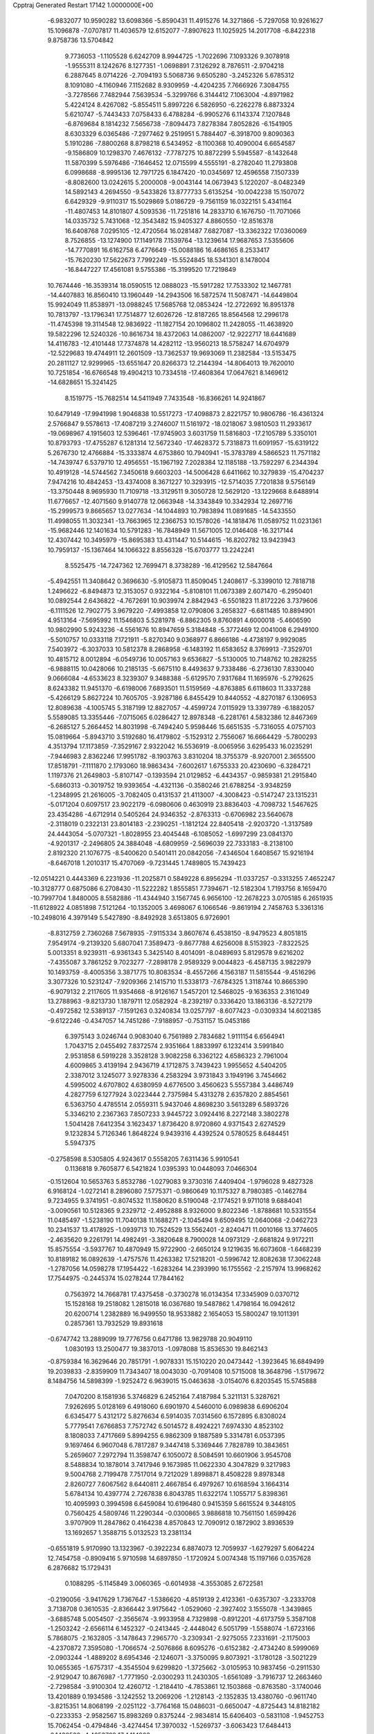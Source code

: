 Cpptraj Generated Restart                                                       
17142  1.0000000E+00
  -6.9832077  10.9590282  13.6098366  -5.8590431  11.4915276  14.3271866
  -5.7297058  10.9261627  15.1096878  -7.0707817  11.4036579  12.6152077
  -7.8907623  11.1025925  14.2017708  -6.8422318   9.8758736  13.5704842
   9.7736053  -1.1105528   6.6242709   8.9944725  -1.7022696   7.1093326
   9.3078918  -1.9555311   8.1242676   8.1277351  -1.0698891   7.3126292
   8.7876511  -2.9704218   6.2887645   8.0714226  -2.7094193   5.5068736
   9.6505280  -3.2452326   5.6785312   8.1091080  -4.1160946   7.1152682
   8.9309959  -4.4204235   7.7666926   7.3084755  -3.7278566   7.7482944
   7.5639534  -5.3299766   6.3144412   7.1063004  -4.8971982   5.4224124
   8.4267082  -5.8554511   5.8997226   6.5826950  -6.2262278   6.8873324
   5.6210747  -5.7443433   7.0758433   6.4788284  -6.9905276   6.1143374
   7.1207848  -6.8769684   8.1814232   7.5656738  -7.8094473   7.8278384
   7.8052826  -6.1541905   8.6303329   6.0365486  -7.2977462   9.2519951
   5.7884407  -6.3918700   9.8090363   5.1910286  -7.8800268   8.8798218
   6.5434952  -8.1100368  10.4090004   6.6654587  -9.1586809  10.1298370
   7.4676132  -7.7787275  10.8872299   5.5945587  -8.1432648  11.5870399
   5.5976486  -7.1646452  12.0715599   4.5555191  -8.2782040  11.2793808
   6.0998688  -8.9995136  12.7971725   6.1847420 -10.0345697  12.4596558
   7.1507339  -8.8082600  13.0242615   5.2000008  -9.0043144  14.0673943
   5.1220207  -8.0482349  14.5892143   4.2694550  -9.5433826  13.8777733
   5.6135254 -10.0042238  15.1507072   6.6429329  -9.9110317  15.5029869
   5.0186729  -9.7561159  16.0322151   5.4341164 -11.4807453  14.8101807
   4.5093536 -11.7251816  14.2833710   6.1676750 -11.7071066  14.0335732
   5.7431068 -12.3543482  15.9405327   4.8860550 -12.8516378  16.6408768
   7.0295105 -12.4720564  16.0281487   7.6827087 -13.3362322  17.0360069
   8.7526855 -13.1274900  17.1149178   7.1539764 -13.1239614  17.9687653
   7.5355606 -14.7770891  16.6162758   6.4776649 -15.0088186  16.4686165
   8.2533417 -15.7620230  17.5622673   7.7992249 -15.5524845  18.5341301
   8.1478004 -16.8447227  17.4561081   9.5755386 -15.3199520  17.7219849
  10.7674446 -16.3539314  18.0590515  12.0888023 -15.5917282  17.7533302
  12.1467781 -14.4407883  16.8560410  13.1960449 -14.2943506  16.5872574
  11.5087471 -14.6449804  15.9924049  11.8538971 -13.0988245  17.5685768
  12.0853424 -12.2722692  16.8951378  10.7813797 -13.1796341  17.7514877
  12.6026726 -12.8187265  18.8564568  12.2996178 -11.4745398  19.3114548
  12.9836922 -11.1827154  20.1096802  11.2428055 -11.4638920  19.5822296
  12.5240326 -10.8616734  18.4372063  14.0862007 -12.9222717  18.6441689
  14.4116783 -12.4101448  17.7374878  14.4282112 -13.9560213  18.5758247
  14.6704979 -12.5229683  19.4744911  12.2601509 -13.7362537  19.9693069
  11.2382584 -13.5153475  20.2811127  12.9299965 -13.6551647  20.8266373
  12.2144394 -14.8064013  19.7620010  10.7251854 -16.6766548  19.4904213
  10.7334518 -17.4608364  17.0647621   8.1469612 -14.6828651  15.3241425
   8.1519775 -15.7682514  14.5411949   7.7433548 -16.8366261  14.9241867
  10.6479149 -17.9941998   1.9046838  10.5517273 -17.4098873   2.8221757
  10.9806786 -16.4361324   2.5766847   9.5578613 -17.4087219   3.2746007
  11.5161972 -18.0218067   3.9810503  11.2933617 -19.0698967   4.1915603
  12.5396461 -17.9745903   3.6031759  11.5816803 -17.2105789   5.3350101
  10.8793793 -17.4755287   6.1281314  12.5672340 -17.4628372   5.7318873
  11.6091957 -15.6319122   5.2676730  12.4766884 -15.3333874   4.6753860
  10.7940941 -15.3783789   4.5866523  11.7571182 -14.7439747   6.5379710
  12.4956551 -15.1967192   7.2028384  12.1185188 -13.7592297   6.2344394
  10.4919128 -14.5744562   7.3450618   9.6603203 -14.5006428   6.6411662
  10.3279839 -15.4704237   7.9474216  10.4842453 -13.4374008   8.3671227
  10.3293915 -12.5714035   7.7201838   9.5756149 -13.3750448   8.9695930
  11.7109718 -13.3129511   9.3050728  12.5629120 -13.1229668   8.6488914
  11.6776657 -12.4071560   9.9140778  12.0663948 -14.3343849  10.3342934
  12.2697716 -15.2999573   9.8665657  13.0277634 -14.1044893  10.7983894
  11.0891685 -14.5433550  11.4998055  11.3032341 -13.7663965  12.2366753
  10.1578026 -14.1818476  11.0589752  11.0231361 -15.9682446  12.1401634
  10.5791283 -16.7848949  11.5671005  12.0146408 -16.3217144  12.4307442
  10.3495979 -15.8695383  13.4311447  10.5144615 -16.8202782  13.9423943
  10.7959137 -15.1367464  14.1066322   8.8556328 -15.6703777  13.2242241
   8.5525475 -14.7247362  12.7699471   8.3738289 -16.4129562  12.5847664
  -5.4942551  11.3408642   0.3696630  -5.9105873  11.8509045   1.2408617
  -5.3399010  12.7818718   1.2496622  -6.8494873  12.3153057   0.9322164
  -5.8108101  11.0673389   2.6071470  -6.2950401  10.0892544   2.6436822
  -4.7672691  10.9039974   2.8842943  -6.5501823  11.8172226   3.7379606
  -6.1111526  12.7902775   3.9679220  -7.4993858  12.0790806   3.2658327
  -6.6811485  10.8894901   4.9513164  -7.5695992  11.1546803   5.5281978
  -6.8862305   9.8760891   4.6000018  -5.4606590  10.9802990   5.9243236
  -4.5561676  10.8947659   5.3184848  -5.3772469  12.0041008   6.2949100
  -5.5010757  10.0333118   7.1721911  -5.8270340   9.0368977   6.8666186
  -4.4738197   9.9929085   7.5403972  -6.3037033  10.5812378   8.2868958
  -6.1483192  11.6583652   8.3769913  -7.3529701  10.4815712   8.0012894
  -6.0549736  10.0057163   9.6536827  -5.5130005  10.7148762  10.2828255
  -6.9888115  10.0428066  10.2185135  -5.6675110   8.4493637   9.7338486
  -6.2736130   7.8330040   9.0666084  -4.6533623   8.3239307   9.3488388
  -5.6129570   7.9317684  11.1695976  -5.2792625   8.6243382  11.9451370
  -6.6198006   7.6893501  11.5159569  -4.8763885   6.6118603  11.3337288
  -5.4266129   5.8627224  10.7605705  -3.9287186   6.8455429  10.8440552
  -4.8270187   6.1306953  12.8089638  -4.1005745   5.3187199  12.8827057
  -4.4599724   7.0115929  13.3397789  -6.1882057   5.5589085  13.3355446
  -7.0715065   6.0286427  12.8978348  -6.2281761   4.5832386  12.8467369
  -6.2685127   5.2664452  14.8031998  -6.7494240   5.9598446  15.6651535
  -5.7316055   4.0757103  15.0819664  -5.8943710   3.5192680  16.4179802
  -5.1529312   2.7556067  16.6664429  -5.7800293   4.3513794  17.1173859
  -7.3529167   2.9322042  16.5536919  -8.0065956   3.6295433  16.0235291
  -7.9446983   2.8362246  17.9951782  -8.1903763   3.8310204  18.3755379
  -8.9207001   2.3655500  17.8518791  -7.1111870   2.1793060  18.9863434
  -7.6002617   1.6755333  20.4230690  -6.3284721   1.1197376  21.2649803
  -5.8107147  -0.1393594  21.0129852  -6.4434357  -0.9859381  21.2915840
  -5.6860313  -0.3019752  19.9393654  -4.4321136  -0.3580246  21.6788254
  -3.9348259  -1.2348995  21.2616005  -3.7082405   0.4131537  21.4113007
  -4.3008423  -0.5147247  23.1315231  -5.0171204   0.6097517  23.9022179
  -6.0980606   0.4630919  23.8836403  -4.7098732   1.5467625  23.4354286
  -4.6712914   0.5405264  24.9346352  -2.8763313  -0.6706982  23.5640678
  -2.3118019   0.2322131  23.8014183  -2.2390251  -1.1812124  22.8405418
  -2.9203720  -1.3137589  24.4443054  -5.0707321  -1.8028955  23.4045448
  -6.1085052  -1.6997299  23.0841370  -4.9201317  -2.2496805  24.3884048
  -4.6809959  -2.5696039  22.7333183  -8.2138100   2.8192320  21.1076775
  -8.5400620   0.5401411  20.0842056  -7.4346504   1.6408567  15.9216194
  -8.6467018   1.2010317  15.4707069  -9.7231445   1.7489805  15.7439423
 -12.0514221   0.4443369   6.2231936 -11.2025871   0.5849228   6.8956294
 -11.0337257  -0.3313255   7.4652247 -10.3128777   0.6875086   6.2708430
 -11.5222282   1.8555851   7.7394671 -12.5182304   1.7193756   8.1659470
 -10.7997704   1.8480005   8.5582886 -11.4344940   3.1567745   6.9656100
 -12.2678223   3.0705185   6.2651935 -11.6128922   4.0851898   7.5121264
 -10.1352005   3.4698067   6.1066546  -9.8619194   2.7458763   5.3361316
 -10.2498016   4.3979149   5.5427890  -8.8492928   3.6513805   6.9726901
  -8.8312759   2.7360268   7.5678935  -7.9115334   3.8607674   6.4538150
  -8.9479523   4.8051815   7.9549174  -9.2139320   5.6807041   7.3589473
  -9.8677788   4.6256008   8.5153923  -7.8322525   5.0013351   8.9239311
  -6.9361343   5.3425140   8.4014091  -8.0489693   5.8129578   9.6216202
  -7.4355087   3.7861252   9.7023277  -7.2898178   2.9589329   9.0044823
  -6.4587135   3.9822979  10.1493759  -8.4005356   3.3871775  10.8083534
  -8.4557266   4.1563187  11.5815544  -9.4516296   3.3077326  10.5231247
  -7.9209366   2.1415710  11.5338173  -7.6784325   1.3118744  10.8665390
  -6.9079132   2.2117605  11.9354668  -8.9126167   1.5457201  12.5468025
  -9.1636353   2.3161049  13.2788963  -9.8213730   1.1879711  12.0582924
  -8.2392197   0.3336420  13.1863136  -8.5272179  -0.4972582  12.5389137
  -7.1591263   0.3240834  13.0257797  -8.6077423  -0.0309334  14.6021385
  -9.6122246  -0.4347057  14.7451286  -7.9188957  -0.7531157  15.0453186
   6.3975143   3.0246744   0.9083040   6.7561989   2.7834682   1.9111154
   6.6564941   1.7043715   2.0455492   7.8372574   2.9351664   1.8833997
   6.1232414   3.5991840   2.9531858   6.5919228   3.3528128   3.9082258
   6.3362122   4.6586323   2.7961004   4.6009865   3.4139194   2.9436719
   4.1712875   3.7439423   1.9955652   4.5404205   2.3387012   3.1245077
   3.9278336   4.2583294   3.9731843   3.1949196   3.7454662   4.5995002
   4.6707802   4.6380959   4.6776500   3.4560623   5.5557384   3.4486749
   4.2827759   6.1277924   3.0223444   2.7375984   5.4313278   2.6357820
   2.8854561   6.5363750   4.4785514   2.0559311   5.9437046   4.8698230
   3.5613289   6.5893726   5.3346210   2.2367363   7.8507233   3.9445722
   3.0924416   8.2272148   3.3802278   1.5041428   7.6412354   3.1623437
   1.8736420   8.9720860   4.9371543   2.6274529   9.1232834   5.7126346
   1.8648224   9.9439316   4.4392524   0.5780525   8.6484451   5.5947375
  -0.2758598   8.5305805   4.9243617   0.5558205   7.6311436   5.9910541
   0.1136818   9.7605877   6.5421824   1.0395393  10.0448093   7.0466304
  -0.1512604  10.5653763   5.8532786  -1.0279083   9.3730316   7.4409404
  -1.9796028   9.4827328   6.9168124  -1.0272141   8.2896080   7.5775371
  -0.9860649  10.1175327   8.7980385  -0.1462784   9.7234955   9.3741951
  -0.8074532  11.1580620   8.5190048  -2.1774521   9.9711018   9.6884041
  -3.0090561  10.5128365   9.2329712  -2.4952888   8.9326000   9.8022346
  -1.8788681  10.5331554  11.0485497  -1.5238190  11.7040138  11.1688271
  -2.1045494   9.6509495  12.0640068  -2.0462723  10.2341537  13.4178925
  -1.0939713  10.7524529  13.5562401  -2.8240471  11.0010166  13.3774605
  -2.4635620   9.2261791  14.4982491  -3.3820648   8.7900028  14.0973129
  -2.6681824   9.9172211  15.8575554  -3.5937767  10.4870949  15.9722900
  -2.6650124   9.1219635  16.6073608  -1.6468239  10.8189182  16.0892639
  -1.4757576  11.4263382  17.5218201  -0.5996742  12.8082638  17.3062248
  -1.2787056  14.0598278  17.1954422  -1.6283264  14.2393990  16.1755562
  -2.2157974  13.9968262  17.7544975  -0.2445374  15.0278244  17.7844162
   0.7563972  14.7668781  17.4375458  -0.3730278  16.0134354  17.3345909
   0.0370712  15.1528168  19.2518082   1.2815018  16.0367680  19.5487862
   1.4798164  16.0942612  20.6200714   1.2382889  16.9499550  18.9533882
   2.1654053  15.5800247  19.1011391   0.2857361  13.7932529  19.8931618
  -0.6747742  13.2889099  19.7776756   0.6471786  13.9829788  20.9049110
   1.0830193  13.2500477  19.3837013  -1.0978088  15.8536530  19.8462143
  -0.8759384  16.3629646  20.7851791  -1.9078331  15.1510220  20.0473442
  -1.3923645  16.6849499  19.2039833  -2.8359909  11.7343407  18.0043030
  -0.7091408  10.5715008  18.3648796  -1.5179672   8.1484756  14.5898399
  -1.9252472   6.9639015  15.0463638  -3.0154076   6.8203545  15.5745888
   7.0470200   8.1581936   5.3746829   6.2452164   7.4187984   5.3211131
   5.3287621   7.9262695   5.0128169   6.4918060   6.6901970   4.5460010
   6.0989838   6.6906204   6.6345477   5.4312172   5.8276634   6.5914035
   7.0314560   6.1572895   6.8308024   5.7779541   7.6766853   7.7572742
   6.5014572   8.4924221   7.6974330   4.8523102   8.1808033   7.4717669
   5.8994255   6.9862309   9.1887589   5.3314781   6.0537395   9.1697464
   6.9607048   6.7817287   9.3447418   5.3369446   7.7828789  10.3843651
   5.2659607   7.2972794  11.3598747   6.1050072   8.5084591  10.6601906
   3.9545708   8.5488834  10.1878014   3.7417946   9.1673985  11.0622330
   4.3047829   9.3217983   9.5004768   2.7199478   7.7517014   9.7212029
   1.8998871   8.4508228   9.8978348   2.8260727   7.6067562   8.6440811
   2.4667854   6.4979267  10.6168594   3.1664314   5.6784134  10.4397774
   2.7267838   6.8043785  11.6322174   1.1055717   5.8398361  10.4095993
   0.3994598   6.6459084  10.6196480   0.9415359   5.6615524   9.3448105
   0.7560425   4.5809746  11.2290344  -0.0300865   3.9886818  10.7561150
   1.6599426   3.9707909  11.2847862   0.4164238   4.8570843  12.7090912
   0.1872902   3.8936539  13.1692657   1.3588715   5.0132523  13.2381134
  -0.6551819   5.9170990  13.1323967  -0.3922234   6.8874073  12.7059937
  -1.6279297   5.6064224  12.7454758  -0.8909416   5.9710598  14.6897850
  -1.1720924   5.0074348  15.1197166   0.0357628   6.2876682  15.1729431
   0.1088295  -5.1145849   3.0060365  -0.6014938  -4.3553085   2.6722581
  -0.2190056  -3.9417629   1.7367647  -1.5386620  -4.8519139   2.4123361
  -0.6357307  -3.2333708   3.7138708   0.3610535  -2.8366442   3.9175642
  -1.0529060  -2.3927402   3.1555078  -1.3439865  -3.6885748   5.0054507
  -2.3565674  -3.9933958   4.7329898  -0.8912201  -4.6173759   5.3587108
  -1.2503242  -2.6566114   6.1452327  -0.2413445  -2.4448042   6.5051799
  -1.5588074  -1.6723166   5.7868075  -2.1632805  -3.1478643   7.2965770
  -3.2309341  -2.9275055   7.2331691  -2.1175003  -4.2370872   7.3595080
  -1.7066574  -2.5076866   8.6095276  -0.6152382  -2.4734240   8.5999069
  -2.0903244  -1.4889202   8.6954346  -2.1246071  -3.3750095   9.8073921
  -3.1780128  -3.5021229  10.0655365  -1.6757317  -4.3545504   9.6299820
  -1.3725662  -3.0105953  10.9837456  -0.2911530  -2.9129047  10.8676987
  -1.7771950  -2.0300293  11.2430305  -1.6561089  -3.7916737  12.2663460
  -2.7298584  -3.9100304  12.4260712  -1.2184410  -4.7853861  12.1503868
  -0.8763580  -3.1740046  13.4201889   0.1934586  -3.1242552  13.2069206
  -1.2128143  -2.1352835  13.4380760  -0.9611740  -3.8215351  14.8068199
  -2.0251122  -3.7764168  15.0486031  -0.6650047  -4.8725443  14.8182182
  -0.2233353  -2.9582567  15.8983269   0.8375244  -2.9834814  15.6406403
  -0.5831108  -1.9452753  15.7062454  -0.4794846  -3.4274454  17.3970032
  -1.5269737  -3.6063423  17.6484413  -0.1430588  -4.4653769  17.4414902
   0.1555367  -2.5435066  18.5215988   1.3560143  -2.3320913  18.6271057
  -0.7377777  -1.9501038  19.3219261  -0.3537827  -0.8878746  20.2685051
  -1.1270142  -0.6867990  21.0143776   0.4996109  -1.2211285  20.8645821
  -0.0583076   0.4087086  19.4898491   0.8557549   0.2679816  18.9073257
  -0.1391945   1.7657146  20.3095932   0.5671310   1.6840153  21.1396980
   0.2667198   2.6281548  19.7747231  -1.4633026   1.8675499  20.8375359
  -1.6817665   2.9819498  21.8865433  -3.2638092   3.1314411  22.1833916
  -3.7387123   4.0593681  23.2034836  -3.7283020   3.4739285  24.1264153
  -3.0954704   4.9068089  23.4539452  -5.1590042   4.5569439  22.9756508
  -5.6945457   3.6158180  22.8423843  -5.5372314   5.1262474  23.8260155
  -5.4185562   5.3905888  21.7776260  -5.1647110   4.7096806  20.4927864
  -6.0171013   4.0722485  20.2532272  -4.1885529   4.2251759  20.4412842
  -5.1128082   5.4990845  19.7415047  -4.5703316   6.6607761  21.7423744
  -4.6671600   7.1958714  20.7965546  -3.5165367   6.3918037  21.6560783
  -4.6516037   7.2411022  22.6626434  -6.8447418   5.8593540  21.9506683
  -7.4953651   4.9931297  22.0796089  -7.2868156   6.3855324  21.1033249
  -7.0004120   6.4282303  22.8685074  -1.0473785   2.4219542  23.1272736
  -1.1941719   4.2402115  21.2822990  -1.0998917   0.4453078  18.4566383
  -1.0873680   1.2932720  17.4534035  -0.2846336   2.1757755  17.2565536
  -4.1852226   7.7628326   3.9963434  -3.5224190   7.6094208   4.8505225
  -2.6057014   7.2519665   4.3769031  -3.2141838   8.5767422   5.2526927
  -4.0340462   6.6556950   5.8297229  -4.9357376   7.1367874   6.2143893
  -4.3954277   5.7190323   5.4001536  -3.0450325   6.3241138   6.9290309
  -2.1208076   5.8969078   6.5343585  -2.9434967   7.1877556   7.5895457
  -3.6809311   5.2754116   7.8835673  -4.6906700   5.4926376   8.2381172
  -3.9160538   4.3820305   7.3012843  -2.7637367   4.8646870   9.0578194
  -1.8638229   4.4846973   8.5697289  -2.5018654   5.7093353   9.6984901
  -3.5073204   3.7411366   9.7346687  -4.3373070   4.1811104  10.2914505
  -4.0808716   3.1633186   9.0069160  -2.7109451   2.8569880  10.7161674
  -1.9050407   2.4411097  10.1078644  -2.1273499   3.5306892  11.3470459
  -3.4419289   1.8586407  11.5347404  -3.9996719   2.3440189  12.3383522
  -4.2188911   1.4029007  10.9174118  -2.5998802   0.7443094  12.1225853
  -2.3274231   0.0713215  11.3069153  -1.6927757   1.1133986  12.6056938
  -3.4472580  -0.0854568  13.0428810  -4.4108772  -0.1851082  12.5389214
  -3.0656471  -1.1069946  12.9854660  -3.5546951   0.4851408  14.4708748
  -3.9324379   1.4953194  14.6420898  -4.2730331  -0.0352964  15.1077423
  -2.3009605   0.4108267  15.2669373  -2.0953674  -0.6485672  15.4339142
  -1.5276222   0.8384962  14.6254501  -2.3429031   1.1750345  16.6036339
  -2.8253899   2.1504889  16.5133171  -3.1016121   0.6300316  17.1691399
  13.9333687  27.3221970   0.3290422  13.4842033  26.4127464   0.7335451
  13.9944572  25.5701942   0.2621553  13.7297554  26.2982101   1.7913969
  11.9390755  26.3143387   0.4525621  11.3773804  27.2397385   0.5960882
  11.8974609  26.1141205  -0.6201193  11.2665482  25.1792145   1.2599447
  11.2764435  25.5693893   2.2798135  10.1882401  25.2382545   1.0979841
  11.7335510  23.7228317   0.9894502  11.0883980  23.3391304   0.1963441
  12.7315369  23.8404808   0.5620763  11.6095963  22.7577248   2.1772554
  12.3410149  21.9488106   2.1211431  11.9521942  23.2599640   3.0843618
  10.2291756  22.2090073   2.5494878   9.6366997  23.1261940   2.5636575
   9.8447800  21.4239616   1.8949583  10.2878952  21.6806946   3.9433858
  10.8827438  20.7651825   3.9220083  10.7476349  22.4132423   4.6100745
   8.9497032  21.3243637   4.5808997   8.3785820  22.2364578   4.7662959
   8.3401527  20.6311417   3.9974992   9.1461563  20.4609795   5.8148112
   8.4423676  19.6340637   5.9303622   9.9402008  19.7461967   5.5888820
   9.3323059  21.1843529   7.1264377  10.1636620  20.8234940   7.7356143
   9.6263428  22.2040482   6.8691020   8.0034218  21.3600807   7.7883983
   7.9583054  22.1157608   8.5754051   7.2198982  21.4491196   7.0330043
   7.5695724  20.0922852   8.5553246   8.3002319  19.2913437   8.4245949
   7.5858879  20.3193054   9.6233406   6.1183128  19.6265488   8.3021088
   5.3924484  20.4404030   8.3589249   5.9782333  19.1839218   7.3137126
   5.6844444  18.5102749   9.2849388   6.0942535  18.4576969  10.4274521
   4.9035950  17.5025806   8.7612038   4.4442406  16.5332718   9.7708092
   4.0274010  15.7014675   9.1972275   5.3242912  16.1926556  10.3222961
   3.3631706  17.1538582  10.6497269   3.8025665  17.9443760  11.2634544
   2.6932945  16.0974865  11.5859261   2.1533928  15.4228668  10.9165649
   3.4927750  15.5605488  12.1028137   1.8127861  16.6823711  12.6139603
   1.2678261  15.8779488  13.8056068   0.0231628  16.7216988  14.2044792
  -1.0360527  16.9271927  13.2910767  -0.7944679  17.6676769  12.5242844
  -1.2449150  16.0368767  12.6924438  -2.3046112  17.4005585  14.0349846
  -3.1545753  17.1705723  13.3908195  -2.6201057  16.8845425  14.9429893
  -2.3703117  18.8232880  14.4932098  -3.7819786  19.1222706  14.6114960
  -4.2735748  19.1708393  13.6387367  -3.9661140  20.1070328  15.0434837
  -4.3437004  18.4177837  15.2266808  -1.8592758  19.8359756  13.5113220
  -2.4560852  19.6108456  12.6262131  -0.7762146  19.7824669  13.3913231
  -2.1422501  20.8474388  13.8065338  -1.6714706  18.9562225  15.8396263
  -2.1150703  19.8199692  16.3370590  -0.6130104  19.1608753  15.6721077
  -1.8106194  18.0633106  16.4508743   0.7620926  14.5125980  13.4833107
   2.3116989  16.0082703  14.8918571   2.2251625  17.4931297   9.8345718
   2.0449905  18.7675247   9.3901215   2.8664665  19.6373329   9.2407227
  -4.1922531  19.6321678  -3.4841216  -3.4600639  19.5250359  -2.6810744
  -2.5826111  19.0233021  -3.0943568  -3.3135223  20.5851898  -2.4641325
  -4.1298065  18.7442856  -1.5649054  -5.0369225  19.2764320  -1.2709277
  -4.3558388  17.7229862  -1.8784716  -3.1664696  18.6314602  -0.3821433
  -2.3018150  17.9971428  -0.5882494  -2.6992531  19.5948620  -0.1675971
  -3.9419060  18.2731361   0.8926046  -4.7594223  18.9774075   1.0603311
  -4.3930283  17.2809124   0.8259485  -3.0986824  18.3302574   2.1781652
  -2.1457138  17.8731937   1.9035623  -2.8175850  19.3712292   2.3508642
  -3.8905716  17.7616272   3.4048269  -4.8874321  18.2057171   3.4437559
  -4.1250153  16.7063847   3.2500246  -3.2014427  18.0408363   4.7166820
  -2.3088455  17.4194794   4.8149085  -2.8563538  19.0768490   4.7091289
  -4.1338844  17.6909447   5.8138003  -5.1463509  17.9559669   5.5021281
  -4.0768394  16.6005936   5.7952571  -3.7555962  18.3976631   7.2032771
  -3.8083572  19.4838467   7.1038699  -4.4772148  18.0450191   7.9431224
  -2.3155022  17.9790154   7.6548762  -2.2266045  16.8918667   7.7065234
  -1.6160011  18.3396511   6.8978419  -1.9510384  18.5081806   8.9979286
  -2.0742569  19.5912495   9.0630608  -2.6805000  18.1300926   9.7172318
  -0.4719696  18.1904469   9.5123978  -0.4825668  18.3707638  10.5893555
  -0.3792000  17.1024017   9.5082703   0.6384583  19.0159454   8.8731918
   0.7048836  18.6442757   7.8485370   0.5803108  20.1030388   8.9587059
  17.0535088  18.3329506  10.3821678  16.5239601  17.4908199  10.8325691
  16.9427834  17.3242016  11.8271980  15.5674477  17.9488163  11.0929222
  16.3497047  16.2895241   9.8359718  17.2317696  15.6865482   9.6104851
  15.6797447  15.6425571  10.4060974  15.5564232  16.6532516   8.5293121
  15.3283958  15.7504292   7.9588962  14.5496178  16.9676476   8.8120689
  16.2240334  17.7169285   7.6721950  15.5318260  17.8500061   6.8381648
  16.2257576  18.6945744   8.1586800  17.5739861  17.3657436   7.0015025
  18.1111259  16.8225803   7.7818332  17.4447289  16.6053772   6.2284579
  18.4425240  18.6255589   6.6654506  17.9815331  19.1459255   5.8233294
  18.5243797  19.3519001   7.4767413  19.9174767  18.2738762   6.3010631
  20.0071144  17.8422565   5.3019977  20.4611015  19.2151394   6.1963878
  20.7750816  17.4887867   7.3510242  20.3261223  16.4953327   7.4138331
  21.7863350  17.3157806   6.9769893  20.8962059  18.1987724   8.6954346
  21.9384727  18.1514587   9.0177803  20.6163673  19.2539711   8.7220078
  20.2485695  17.6257153   9.8837585  19.2848320  17.2426834   9.5417595
  20.7711296  16.6981754  10.1267776  20.1174507  18.5800533  11.0970078
  19.6324883  19.4625835  10.6746101  19.4484062  18.1944828  11.8691330
  21.4650688  18.7996655  11.7874908  22.2758751  19.0312119  11.0936203
  21.3274422  19.7454491  12.3157082  21.8850212  17.6012325  12.6048622
  22.0284615  16.7257290  11.9681664  22.8866005  17.9832153  12.8131790
  21.1581917  17.3707542  13.9237595  20.7039757  16.3023949  14.2256813
  21.0389214  18.4731636  14.6419640  20.3751335  18.4598694  15.9103355
  19.3297997  18.2370777  15.6816788  20.7127342  17.6477337  16.5592651
  20.7164574  19.8019066  16.5995369  21.8031654  19.8720512  16.6933022
  20.0308876  19.5837307  17.9962654  18.9422646  19.5958481  17.8992767
  20.2202873  18.6206570  18.4771690  20.3263206  20.6238747  18.9123726
  19.7647057  20.6346092  20.4507065  18.3329582  19.8582573  20.4411392
  17.5572090  19.6366615  21.5910492  17.9494209  18.7545776  22.1036339
  17.5508308  20.4054947  22.3679047  16.1751595  19.3937893  21.1512337
  16.0689812  18.3250504  20.9593887  15.6621666  19.4807663  22.1101685
  15.5943794  20.4026222  20.1793633  16.0761909  21.7862854  20.3729439
  15.6508141  22.5606956  19.7329254  17.1379967  21.8928413  20.1460190
  15.9986610  22.1788673  21.3879089  14.1127739  20.4447861  20.5309639
  13.6749077  21.1047363  19.7806206  14.0630455  20.9783745  21.4812737
  13.6244850  19.4727592  20.6147232  15.7019844  19.9623337  18.7309341
  15.2448540  18.9866524  18.5595894  16.7426186  20.0265045  18.4096107
  15.1278191  20.6324348  18.0893898  20.7258797  19.8115540  21.3034363
  19.5765495  22.0515976  20.8025932  20.1055336  20.9643631  15.8726273
  20.9809837  21.6604500  15.0237579  22.1456795  21.3702660  14.8740044
  25.0933495  25.4784470   2.0773218  24.6090355  25.5337143   3.0544851
  23.5970039  25.1236572   3.0441110  25.1453209  24.8340530   3.6989515
  24.6558495  26.9885025   3.5173738  25.6476326  27.4284096   3.3936403
  24.0999947  27.6228752   2.8237836  24.2077370  27.3873863   4.8750491
  24.1729240  28.4779053   4.8301711  23.1689796  27.0542946   4.8250728
  24.9868507  26.9629211   6.1236033  25.2717247  25.9091721   6.1539340
  25.9144859  27.5318489   6.2145991  24.1381950  27.2379875   7.3843455
  23.7702827  28.2647743   7.3312716  23.2087669  26.6728134   7.2884135
  24.7413826  26.9728127   8.7509613  25.2602654  26.0130577   8.7967377
  25.4939461  27.7610397   8.8203163  23.8861656  26.9730682   9.9774513
  24.4831276  26.7181625  10.8555870  23.5408669  27.9624596  10.2845955
  22.6129875  26.0077820   9.9605408  21.8452950  26.5136223   9.3712807
  23.0137215  25.1193581   9.4680138  21.9773140  25.5980492  11.3101959
  22.6313896  25.0871544  12.0198708  21.4853630  26.4646378  11.7568245
  20.7888603  24.7376823  11.0577850  20.0285988  25.3165283  10.5291939
  21.0330315  23.9272995  10.3677673  20.1152534  24.3053513  12.3329582
  20.1369743  25.1656723  13.0051460  19.0754738  24.1050568  12.0660934
  20.8133659  23.1536827  12.9948425  20.7010460  22.2752991  12.3558693
  21.8730583  23.3797302  13.1305847  20.2378654  22.7650948  14.3686333
  20.2477989  23.5999985  15.0724106  19.1948051  22.4423561  14.3867264
   3.9863129  23.5656166   5.4300418   3.7793007  23.3499489   4.3797584
   3.4741631  24.2902756   3.9159276   4.7528419  23.3200569   3.8860071
   2.8500748  22.1535416   4.2044291   1.9369774  22.4489403   4.7254424
   2.5717545  22.0584717   3.1527822   3.2335968  20.8517189   4.7798686
   3.9628601  20.3617439   4.1313586   3.7260818  21.0462799   5.7348895
   2.0512848  19.8670197   4.9755435   1.1101341  20.1894112   5.4258380
   1.6973610  19.4183998   4.0449824   2.5032768  18.6205006   5.7012095
   3.4612617  18.2588577   5.3218112   2.7673759  19.0036354   6.6890979
   1.5308647  17.4428997   5.4926295   0.5060501  17.7615108   5.6943927
   1.4615898  17.1425323   4.4450412   1.8768158  16.2568264   6.4004664
   2.9030571  15.9213810   6.2368617   1.7164040  16.6328049   7.4130740
   1.0831184  14.9461823   6.1770740   0.0359077  15.2555866   6.1681437
   1.3627586  14.5361595   5.2043757   1.2552795  13.8743172   7.3107181
   0.8692894  12.8930779   7.0267406   2.3255997  13.7137547   7.4559817
   0.3709373  14.1480560   8.5596886   0.7096291  13.2652912   9.1060181
   0.8639107  15.0380230   8.9564285  -1.1136360  14.2183266   8.4222794
  -1.2999573  14.9257050   7.6114993  -1.3404579  13.1871090   8.1436996
  -1.8141365  14.5968475   9.7815170  -1.7037392  13.8070049  10.5274544
  -1.4937668  15.4837093  10.3322449  -3.3525429  14.6677094   9.7651596
  -3.5967560  15.5627441   9.1891899  -3.7057991  13.8349419   9.1534615
  -4.0751648  14.7928104  11.0790825  -3.5480843  15.1390266  12.0738029
  -5.3667221  14.4348278  10.9392090  -6.3084106  14.6048145  12.1019173
  -7.3058929  14.2752056  11.8001938  -6.0555229  14.0945339  13.0348206
  -6.4631462  16.0951042  12.3889847  -5.4767418  16.5659084  12.3886108
  -7.0368652  16.2878380  13.7938347  -8.1112518  16.0884209  13.7698326
  -6.4142990  15.6757393  14.4514008  -6.8650856  17.6424332  14.0594482
  -7.0871353  18.2996178  15.5347443  -8.7114067  18.3322811  15.7553825
  -9.2323799  18.4932842  17.0091286 -10.0376892  17.7904377  17.2374611
  -8.4708061  18.3536625  17.7805977  -9.7584496  19.9369354  17.1077194
  -9.9452057  20.2420044  18.1384163  -8.9367790  20.6509552  17.0348396
 -10.7956505  20.4008713  16.0575027 -11.8563957  19.3726597  15.9012909
 -11.4238548  18.4849548  15.4374313 -12.6099892  19.8221130  15.2529297
 -12.2887802  19.2323723  16.8930817 -10.1450844  20.7686348  14.7337303
  -9.6599236  19.9116135  14.2642479  -9.4171791  21.5250626  15.0308037
 -10.8798523  21.1946335  14.0489502 -11.3055954  21.6108932  16.6438904
 -11.7248611  21.3354530  17.6127167 -12.0982780  21.8896255  15.9480095
 -10.4931030  22.3312073  16.7501335  -6.4253540  17.5212059  16.6272964
  -6.6594429  19.7334328  15.3983345  -7.3598366  16.7391758  11.4613533
  -6.8326340  17.3446026  10.3440628  -5.6413689  17.3922348  10.1130104
  -3.2888489  23.5555153   0.3076951  -3.9278908  23.0253067   1.0168951
  -3.2309151  22.4479561   1.6279199  -4.4654579  23.7262154   1.6589353
  -4.9181404  22.0872231   0.3555009  -5.4397621  22.6000710  -0.4552749
  -4.4732780  21.2129440  -0.1242926  -5.9542770  21.5916443   1.3715799
  -5.3719635  20.9668159   2.0519960  -6.4455032  22.4336586   1.8636930
  -7.1026840  20.7817574   0.8495233  -7.8507652  21.3297272   0.2728364
  -6.5913239  20.1188316   0.1484506  -7.8459358  19.9455605   2.0103147
  -8.5105515  19.2602024   1.4801900  -7.1097412  19.3009338   2.4950178
  -8.6039276  20.7309380   3.0666063  -8.0518990  21.5876312   3.4587801
  -9.4761620  21.3148766   2.7654588  -9.0777359  19.7984657   4.1590648
  -9.5506325  18.8732147   3.8232877  -8.1891594  19.4358978   4.6800647
 -10.1268311  20.4740219   5.1320376  -9.5325089  21.3255882   5.4698024
 -11.0008087  20.8958168   4.6313224 -10.6117706  19.6923027   6.3670459
 -11.1171684  20.4422722   6.9790759 -11.4245186  18.9979744   6.1438441
  -9.4791603  18.8868504   7.1506686  -9.9872589  18.1226692   7.7425494
  -8.7865372  18.2219715   6.6304011  -8.7180061  19.7864418   8.1290474
  -8.3156662  20.6228714   7.5537524  -9.4033318  20.1941605   8.8750763
  -7.6102753  19.1723709   8.9434547  -6.6893959  19.0197144   8.3767624
  -7.4211922  19.9168472   9.7196426  -7.9137573  17.7795277   9.4264069
  -8.8620186  17.7626934   9.9676819  -7.9974823  17.0717773   8.5990372
   8.9072151 -13.4058971   1.1767080   8.1770477 -13.3234339   1.9844987
   8.5690575 -12.4658632   2.5352819   7.2466621 -12.9610968   1.5422800
   8.1978645 -14.4488850   2.9618585   7.7279549 -15.2994299   2.4636400
   9.2021866 -14.8454132   3.1248586   7.4500046 -14.2816696   4.2749152
   7.9283180 -13.5740547   4.9553275   6.5356026 -13.7265892   4.0553126
   7.0468636 -15.5705090   4.9523482   6.5695076 -16.2541847   4.2472358
   8.0106888 -15.9370060   5.3117671   6.1783218 -15.3732653   6.2275462
   6.4703178 -14.5546436   6.8886523   5.1831474 -15.1167173   5.8583941
   6.0908813 -16.6203938   7.0240741   5.9515343 -17.4737167   6.3570781
   7.0781403 -16.8763199   7.4143176   4.9665298 -16.5814686   8.0870094
   5.1618462 -15.7640305   8.7842293   4.0737648 -16.4392395   7.4744716
   4.9124413 -17.9153004   8.9108543   5.0883789 -18.7393837   8.2163048
   5.7800789 -17.9517078   9.5729256   3.6412621 -18.0872879   9.7988777
   3.9089775 -18.9000549  10.4772606   3.4772606 -17.1337700  10.3052101
   2.3431625 -18.3305550   9.0473099   2.2285614 -17.7330494   8.1404915
   2.5650635 -19.3283958   8.6632042   1.0301781 -18.2585144   9.8880119
   0.9080391 -17.2458076  10.2778473   0.1495056 -18.4858246   9.2836876
   0.9761238 -19.2472687  11.0210838   0.8780632 -20.2104511  10.5159836
   1.9706459 -19.3071613  11.4680786  -0.0356064 -18.8869610  12.1218147
   0.2575340 -18.0438995  12.7509270  -1.0207977 -18.6736374  11.7018738
  -0.1338463 -20.0305367  13.1149216   0.0050621 -19.8313751  14.2792969
  -0.6614532 -21.1134129  12.5969505  -1.2130814 -22.2215614  13.4858818
  -1.5796089 -21.7667141  14.4096909  -1.9874077 -22.8379116  13.0220108
  -0.1354446 -23.1382694  13.8950768  -0.5218277 -24.1529732  14.0205231
   0.6619606 -22.8329849  15.2347565   1.1436043 -21.8659801  15.0687103
   0.0739899 -22.4755878  16.0839958   1.5346527 -23.7761517  15.6406784
   1.0162926 -25.0963287  16.2036514   2.1410980 -25.4877186  17.3297348
   2.4141541 -24.5046539  18.3694305   2.5026474 -23.4488010  18.1011162
   1.5787392 -24.4673157  19.0732346   3.7602615 -24.8675232  19.0223808
   4.6686554 -24.6504574  18.4584808   3.7206535 -24.2523422  19.9225273
   3.9912605 -26.2600498  19.5544739   4.1810875 -27.2839584  18.3794060
   3.1733475 -27.2731667  17.9615250   4.3068962 -28.2446423  18.8809471
   5.0551872 -26.9943600  17.7942886   2.8636627 -26.6798115  20.5005684
   2.9640083 -26.1188049  21.4308815   2.8847771 -27.7546787  20.6862907
   1.9056702 -26.3759079  20.0760918   5.2366676 -26.2520714  20.3691406
   5.0772743 -26.0764046  21.4340439   5.9391174 -25.5226650  19.9631729
   5.7422180 -27.2084045  20.2272758  -0.3158188 -24.9635639  16.8264542
   1.1898994 -26.1740723  15.1979446   0.8298416 -23.2581043  12.8535385
   0.3882751 -23.9248962  11.7566299  -0.6942978 -24.5129814  11.6268196
   6.8595123 -16.5904484   0.7811487   6.6092377 -17.4657536   1.3841951
   7.4527435 -17.3968258   2.0742719   5.6088486 -17.4574986   1.8219392
   6.7407112 -18.7951717   0.6343439   6.2163353 -18.8512554  -0.3218730
   7.7553902 -19.0452976   0.3175981   6.4307861 -20.0036278   1.5329473
   5.4358673 -19.9043541   1.9719770   6.4483147 -20.9623623   1.0104673
   7.3720512 -20.0786495   2.8110616   8.4322090 -20.2071762   2.5830038
   7.2929115 -19.1599979   3.3961065   6.9428520 -21.1416988   3.8291376
   5.9123154 -20.8687878   4.0657477   6.7964554 -22.1218967   3.3706148
   7.8378448 -21.2271690   5.0847621   8.7744026 -21.7059307   4.7913089
   8.1566391 -20.2222176   5.3692012   7.2040939 -22.1176262   6.2261081
   7.0767250 -23.1525249   5.9017215   8.0174026 -22.0889759   6.9542346
   5.9707108 -21.5055294   6.8930011   6.1691856 -20.5326061   7.3474154
   5.1946487 -21.2557735   6.1664958   5.4849052 -22.3698750   8.0718460
   5.3823967 -23.4143848   7.7702556   6.3704300 -22.5352612   8.6890640
   4.2123337 -21.9647045   8.8708763   4.4491043 -21.1788845   9.5912209
   3.5284157 -21.4048538   8.2295609   3.5344429 -23.1494465   9.5272636
   2.9414749 -23.7269802   8.8150063   4.2592316 -23.7892189  10.0350418
   2.2950096 -22.7303658  10.4182701   2.7351608 -22.2648869  11.3026085
   1.6746674 -21.9309616  10.0076714   1.5438423 -24.0501556  10.7674103
   1.2173538 -24.5094147   9.8320198   2.2754669 -24.6893616  11.2660103
   9.3540306   8.8916531  -0.1156237  10.0562515   8.3788414   0.5449636
  10.3442574   7.4530678   0.0425069  10.9286690   9.0309963   0.6227109
   9.4686737   7.9335575   1.8738363   9.0845680   8.7630825   2.4711740
   8.5262032   7.4769859   1.5643995  10.3633461   7.0445404   2.7286737
  10.6393471   6.2967606   1.9822748  11.3239365   7.4606800   3.0394170
   9.6259384   6.4843082   3.9291208   9.3130379   7.3511009   4.5149779
   8.6740990   5.9826412   3.7425649  10.5704651   5.7464924   4.8527904
  10.7973022   4.8199291   4.3212905  11.5376778   6.2530193   4.8726077
   9.9119949   5.4714565   6.2048373   9.5131226   6.4185905   6.5740314
   9.0023880   4.8806210   6.0783763  10.6324387   4.5962505   7.2596774
  10.5005188   3.5733852   6.9007792  11.7041664   4.8056564   7.2564349
   9.9950905   4.7273865   8.6507874  10.4481773   5.6449566   9.0318947
   8.9264832   4.9380627   8.5723038  10.2234421   3.5258284   9.5248070
   9.8772392   2.6260490   9.0119705  11.3046684   3.4392843   9.6509972
   9.8343315   3.7473450  10.9411392   8.8698883   4.2590599  10.9625626
   9.6095200   2.7516365  11.3290634  10.9522705   4.2644882  11.9051399
  11.8026161   3.6089954  12.1044044  11.3163452   5.2018280  11.4793358
  10.3384705   4.8174591  13.2218513  11.0993614   5.5226860  13.5626793
   9.3924408   5.3289757  13.0325356  10.0946693   3.7317543  14.2584305
   9.5296745   2.9312258  13.7763519  11.0147667   3.2637177  14.6145554
   9.3294868   4.1738281  15.5028000   9.6384506   5.1326561  16.2375336
   8.3846970   3.2468872  15.8312645   7.5299110   3.5927277  16.9748917
   6.9679260   2.7376804  17.3592300   8.0794296   3.9218330  17.8605347
   6.4225769   4.6011963  16.3976402   6.8829575   5.5628548  16.1569939
   5.2876282   4.8752575  17.4652786   5.6393509   5.8350048  17.8523560
   4.3567924   5.1062660  16.9410400   5.1907730   3.8964653  18.4422531
   4.2527122   4.1626320  19.8267822   4.8910675   5.5859013  20.2919579
   4.1466408   6.6450844  20.7947311   3.4487991   7.1620235  20.1310768
   3.7115555   6.3759747  21.7606163   5.3109932   7.5893269  21.2179031
   5.9981041   7.6695271  20.3742599   4.8584976   8.5807533  21.2689171
   6.1674232   7.2487984  22.4155502   6.8572922   5.8994198  22.1672440
   7.3592796   6.0351658  21.2081490   6.1489220   5.0798588  22.0376091
   7.5824928   5.6446381  22.9414902   5.4782372   7.1251965  23.7360344
   4.7276764   6.3336372  23.7553368   5.0468330   8.0090637  24.2082100
   6.2951508   6.8365631  24.3990784   7.2394104   8.2849751  22.5644302
   7.4991264   8.6647949  21.5752068   8.0823822   7.8350849  23.0910034
   6.8886719   9.1664734  23.1031570   2.8431892   4.3635998  19.5165787
   4.7149506   3.1234846  20.7875481   5.7516518   4.1164150  15.2381706
   6.0647774   4.6640110  14.0233154   6.8232574   5.6102734  13.8330612
  13.8363762   0.6006641   2.3018568  13.0444603   0.2735882   1.6248434
  12.9162712   1.1145115   0.9400938  13.3514938  -0.6098318   1.0611379
  11.7308617  -0.0342016   2.3393972  10.9852295  -0.3482284   1.6059911
  11.9210091  -0.8234444   3.0697420  11.1528931   1.0851383   3.0674970
  11.8664742   1.6252251   3.6932542  11.0890770   1.7839403   2.2307966
   9.7689705   0.8134975   3.6451738   9.1226883   0.6895037   2.7737329
   9.8081665  -0.1230345   4.2053809   9.3047562   1.8539591   4.6556964
   9.9925804   2.0210752   5.4872203   9.2492027   2.8334503   4.1761413
   7.9168625   1.5261374   5.2099147   7.1859665   1.4880438   4.3994803
   8.0170441   0.4772826   5.4968486   7.3787193   2.3032598   6.4048076
   8.0293617   2.2000933   7.2757182   7.3470497   3.3766232   6.2064319
   6.0421333   1.8458576   6.8535228   5.3673286   1.8232908   5.9952731
   6.1059608   0.8212538   7.2257800   5.4216118   2.6106615   8.0159492
   5.0281487   3.5995417   7.7714801   4.5083504   2.0696754   8.2723732
   6.2668419   2.8545771   9.2568207   6.8295212   1.9355516   9.4335938
   7.0351028   3.6043043   9.0564423   5.4213753   3.2833195  10.4889908
   4.9405937   4.1808567  10.0943527   4.6271400   2.5443306  10.6136703
   6.2708473   3.5091209  11.7405510   6.7524910   2.6158943  12.1438255
   7.0816154   4.1959629  11.4888229   5.3444290   4.0352345  12.8472862
   4.7492790   4.8764076  12.4857750   4.6450195   3.2888441  13.2296371
  18.3741798 -20.3686295   2.5484140  17.7334023 -21.0259705   1.9570024
  17.1796150 -20.3947296   1.2589166  18.2674599 -21.6815662   1.2660329
  16.7707100 -21.8143234   2.8642824  16.1434669 -22.5340633   2.3341863
  17.4801064 -22.3989487   3.4537199  15.9615898 -20.9191990   3.6316411
  16.5357704 -20.4418488   4.4284530  15.7169380 -20.1552963   2.8906553
  14.7578163 -21.5678139   4.3935370  14.0919533 -22.0658398   3.6856782
  15.0442848 -22.4874992   4.9079089  13.9724007 -20.6804199   5.4571757
  14.6355629 -20.5697651   6.3176608  13.7912407 -19.7352924   4.9410567
  12.6309319 -21.3385963   5.8991847  11.8853760 -21.2109489   5.1115832
  12.7810936 -22.3925667   6.1422114  12.0317383 -20.8216915   7.1242518
  12.8403130 -20.8766232   7.8561358  11.7900696 -19.7907887   6.8572307
  10.8144112 -21.7371807   7.6495929  10.2539902 -21.9317093   6.7327762
  11.1668434 -22.7157822   7.9821506   9.9391861 -21.1776371   8.8462448
   9.0198097 -21.7512035   8.9812698  10.5266304 -21.2736092   9.7617569
   9.4676170 -19.7113438   8.8029213  10.3541565 -19.1863213   8.4411659
   8.6217537 -19.6101665   8.1197357   8.9681396 -19.1459675  10.0691299
   9.8290939 -18.8980141  10.6934242   8.4528580 -18.2361450   9.7542114
   7.9660759 -19.9520626  10.9171295   7.4626884 -20.4304428  10.0743828
   8.3765297 -20.8300095  11.4203186   7.2003403 -19.2358665  11.9497719
   7.8835487 -18.7911968  12.6763802   6.6689606 -18.3495770  11.5967979
   6.2393341 -20.1947365  12.5582047   5.6937828 -21.1414528  11.9507408
   5.6415977 -19.5836201  13.6156120   4.2920990 -19.8795204  14.0785751
   3.5952950 -19.8544006  13.2368584   4.2084312 -20.8858891  14.4967461
   3.9069061 -18.7354336  15.0763092   4.7419319 -18.6250095  15.7728615
   2.5801163 -18.8666115  15.8690567   1.7180290 -18.5738735  15.2642784
   2.4556236 -19.8971119  16.2114258   2.7182388 -17.9811230  17.0193710
   1.6805305 -17.8860416  18.2474213   2.7673492 -17.8345776  19.4136200
   2.5006790 -17.6934776  20.7500572   1.7351952 -16.9166698  20.8225174
   2.1310806 -18.6327152  21.1694336   3.7793236 -17.3692951  21.5366058
   4.3042717 -16.5158920  21.1048470   3.1999817 -16.9561539  22.3636284
   4.8532677 -18.4188824  21.8038559   5.4228706 -19.0232811  20.5253448
   4.7850380 -19.7509689  20.0214386   6.3435898 -19.5546284  20.7707481
   5.6790733 -18.2318764  19.8194275   4.2305527 -19.6312084  22.4670525
   3.4259911 -19.9253922  21.7914658   3.7406845 -19.2494736  23.3640404
   4.9038620 -20.4780064  22.6080093   6.0724373 -17.8083591  22.5661354
   5.9093437 -16.8484554  23.0583420   6.8892937 -17.6581306  21.8587074
   6.3479729 -18.5970306  23.2678185   0.9473305 -16.6182060  18.0891075
   0.9168358 -19.1388741  18.3397408   3.8578377 -17.6165924  14.1641388
   4.2005119 -16.4145775  14.7033424   4.5250664 -16.1091824  15.7887039
   7.7755623  -6.3201103   1.6131132   7.7318764  -7.4102697   1.6590307
   6.7366562  -7.8003292   1.4357355   8.4583931  -7.8871956   0.9978368
   8.1317673  -7.8352714   3.0555608   9.0977287  -7.4579468   3.3976285
   7.5135345  -7.2819381   3.7655427   7.9838295  -9.3213863   3.2969167
   6.9669762  -9.6564283   3.0819223   8.5089493  -9.8043919   2.4702260
   8.5507469  -9.6458988   4.6545749   9.1134148 -10.5806055   4.6077685
   9.1980362  -8.8725386   5.0733714   7.4820633  -9.9799538   5.7033610
   7.1275635  -9.0320120   6.1134830   6.6312218 -10.4229670   5.1815677
   7.8583260 -10.8948050   6.8249621   8.1877136 -11.8782368   6.4831576
   8.6277428 -10.4176989   7.4355617   6.7060432 -11.2359114   7.7994647
   6.3274994 -10.3308439   8.2790680   5.8481483 -11.5300245   7.1912036
   7.0635757 -12.3135614   8.8414497   7.5790710 -13.1414633   8.3502197
   7.7800636 -11.8887024   9.5475693   5.7842102 -12.8597736   9.6072311
   5.3917580 -12.0001583  10.1545029   5.0843430 -13.2368660   8.8586006
   6.1937141 -13.7604876  10.8080444   6.6024132 -14.6944866  10.4167938
   6.8700409 -13.2121134  11.4670830   4.9433479 -14.0892868  11.6733017
   4.4787674 -13.2021084  12.1086655   4.2307816 -14.6245651  11.0422783
   5.2261810 -14.9507208  12.8603935   5.8428421 -15.7848806  12.5192680
   5.9082870 -14.4266357  13.5330963   3.9348831 -15.3973513  13.6966362
   3.5916443 -14.5707569  14.3222504   3.1987419 -15.8121614  13.0049057
  -7.0513191 -24.9482956   5.5020480  -6.0634537 -25.3914280   5.6442485
  -6.0619278 -25.7921944   6.6600490  -6.1290627 -26.3642483   5.1525378
  -4.8392563 -24.4611359   5.4142909  -3.8933220 -24.9980965   5.3176112
  -5.0189934 -23.9765244   4.4523597  -4.5805550 -23.4199390   6.4074817
  -4.2909088 -23.6909771   7.4248843  -3.6600533 -22.9805984   6.0174518
  -5.4912109 -22.2380810   6.3903918  -5.0356407 -21.3970089   6.9171901
  -5.6420479 -21.8469296   5.3820682  -6.8186111 -22.5802937   7.0673480
  -7.4924660 -23.0456257   6.3449550  -6.6047516 -23.2042084   7.9376712
  -7.4515991 -21.3265076   7.6249309  -6.8846169 -20.8821526   8.4456291
  -7.5485916 -20.5884705   6.8259578  -8.7095718 -21.5765686   8.2816086
  -9.3967209 -22.2739086   7.7978663  -8.4173355 -22.0798321   9.2056122
  -9.4945488 -20.2753296   8.5978317  -8.7550316 -19.4805050   8.4802322
 -10.1678314 -20.0043068   7.7819285 -10.2313881 -20.1789608   9.8780365
  -9.5072556 -20.1409817  10.6945267 -10.6102028 -19.1548824   9.8630257
 -11.3010979 -21.2488766  10.1892242 -10.8277664 -22.2146912  10.3779678
 -11.6838989 -20.9232216  11.1586952 -12.4405174 -21.4202766   9.1272812
 -11.9959679 -21.5613480   8.1398888 -12.8031158 -22.4130821   9.4017296
 -13.3936462 -20.2685909   9.0794830 -12.6861191 -19.4437237   8.9724083
 -14.0445480 -20.1736183   8.2078323 -14.0676041 -19.8321114  10.2914886
 -13.3482285 -19.1933517  10.8081627 -14.9691467 -19.2356911  10.1366844
 -14.6161690 -20.8131943  11.2758980 -14.4794731 -20.6706486  12.4972954
 -15.1899300 -21.8837738  10.6682014 -15.8234558 -23.0127621  11.4216003
 -16.0841293 -23.7823277  10.6905289 -15.0908279 -23.4496994  12.1049728
 -16.9878311 -22.5354862  12.2367706 -16.8148041 -21.5595188  12.6974182
 -17.2174377 -23.3563938  13.4724274 -17.7092094 -24.3005695  13.2247620
 -16.2362709 -23.4582596  13.9431572 -18.0288277 -22.5207825  14.2303772
 -18.1721153 -22.7802143  15.7351227 -18.7719822 -24.3213577  15.7243919
 -18.5939007 -25.1543369  16.7875557 -18.6853809 -24.5901184  17.7191887
 -19.3851776 -25.9063625  16.7328949 -17.2408829 -25.8136253  16.5235939
 -17.1527672 -26.1371784  15.4854050 -16.4936562 -25.0212002  16.5868149
 -16.8046074 -26.9173527  17.4586105 -15.4558258 -27.4221439  17.0404396
 -14.7951622 -26.5578671  16.9578094 -15.5001793 -27.8683224  16.0458336
 -15.1201324 -28.2193413  17.7053223 -17.7487144 -28.1157207  17.3988304
 -17.7195854 -28.6135006  16.4284439 -18.7488651 -27.7687016  17.6625633
 -17.6128616 -28.7795486  18.2539062 -16.8276253 -26.4853096  18.8895149
 -17.7683220 -25.9499321  19.0264206 -15.9256287 -26.0214081  19.2913551
 -17.0033302 -27.3622932  19.5142593 -16.8726387 -22.7073097  16.4050484
 -19.2909431 -22.0198555  16.3133011 -18.2264481 -22.4461250  11.4137497
 -18.4832306 -21.2136307  10.8791504 -17.7682571 -20.1989841  10.9573097
  -8.6394119 -17.2073746   1.2269037  -9.6311340 -17.5723267   0.9516466
 -10.1737785 -16.6667709   0.6724241  -9.5908432 -18.3204136   0.1571634
 -10.5237465 -18.1124706   2.1182630 -11.4067764 -18.6100807   1.7119329
  -9.8974457 -18.8479900   2.6273992 -11.2040176 -16.9063301   2.9579771
 -10.4721909 -16.3024826   3.4985902 -11.7448006 -16.1724720   2.3567541
 -12.1632233 -17.3804836   4.0601344 -11.5417747 -18.1434727   4.5335422
 -12.1038094 -16.5895290   4.8106856 -13.5487785 -18.1395779   3.7620046
 -14.2120705 -17.4317379   3.2605340 -13.2916260 -18.8725815   2.9945142
 -14.1500015 -18.8759098   4.9867568 -13.3718033 -19.5475883   5.3551593
 -14.3349648 -18.0960026   5.7283778 -15.4153557 -19.6558285   4.7789721
 -16.1184845 -19.2299843   4.0601344 -15.1690636 -20.5318165   4.1752734
 -16.1372681 -20.2257938   6.0228953 -15.4973831 -20.8931580   6.6039577
 -16.4564056 -19.3556004   6.6002841 -17.4080772 -20.9205837   5.5269504
 -18.0028687 -20.1333160   5.0590854 -17.1943970 -21.5774937   4.6812091
 -18.2964325 -21.6936436   6.6139598 -19.1079884 -22.1900558   6.0778499
 -17.6738892 -22.4885178   7.0299869 -18.7795868 -20.8439980   7.7744861
 -17.9078865 -20.4117470   8.2702332 -19.2923756 -19.9835682   7.3395457
 -19.6411018 -21.6376514   8.6347656 -20.5748978 -21.9518871   8.1638680
 -19.1232204 -22.5893974   8.7705727 -19.7591648 -21.1461124  10.0698395
 -20.1017323 -20.1178913  10.2035294 -20.5242290 -21.7700577  10.5365639
 -19.0073853  15.5456238   1.8822820 -18.6911716  14.7819214   2.5958879
 -19.5343151  14.3776112   3.1598966 -18.2064095  14.0274506   1.9727952
 -17.6670723  15.3397522   3.5560129 -17.1778793  14.5637646   4.1484675
 -16.8441124  15.8926029   3.0982358 -18.1989365  16.3685913   4.6036544
 -18.6280594  17.2110538   4.0572352 -18.9910927  16.0451908   5.2821536
 -17.1872940  16.8452435   5.6149516 -16.2816467  17.2404175   5.1500812
 -17.6186142  17.7341995   6.0799098 -16.8297920  15.8134975   6.7084270
 -17.7598991  15.3809509   7.0829501 -16.3263321  14.9890976   6.1991572
 -15.9447746  16.3509960   7.8145671 -14.9763298  16.6935043   7.4440722
 -16.4146080  17.2259197   8.2686920 -15.6662750  15.3532276   8.9416389
 -16.6329765  15.0599918   9.3563232 -15.3064117  14.4098396   8.5257263
 -14.7477379  15.8083382  10.0144501 -13.9161911  16.2911415   9.4968681
 -15.1598129  16.4969044  10.7550812 -14.1483040  14.7727795  10.9197006
 -13.3830719  14.1536808  10.4468384 -13.5970764  15.3732185  11.6463928
 -15.0936470  14.0522842  11.8904610 -15.8948059  13.6804581  11.2483139
 -14.4872284  13.2930565  12.3887520 -15.9309769  14.7890644  12.8584366
 -15.3394699  15.2484531  13.6531334 -16.2996178  15.6701145  12.3289871
 -17.1652756  13.9212055  13.4581032 -17.8866882  13.7071762  12.6667633
 -16.8272667  12.9242420  13.7484131 -17.9895058  14.5823860  14.5518799
 -18.4154549  15.4618435  14.0644531 -18.7807388  13.8614559  14.7679253
 -17.1297073  14.9229946  15.7809181 -16.7901840  16.0523376  15.9550438
 -16.7050819  13.8399792  16.5059624 -15.9064255  14.0734806  17.7081909
 -15.0326118  14.7104816  17.5490303 -16.5341110  14.6738396  18.3716888
 -15.6668434  12.7473774  18.4761086 -16.5799103  12.4277706  18.9848442
 -14.6463203  12.8947010  19.6501198 -13.6203918  13.0706196  19.3166924
 -14.9714699  13.7325439  20.2721672 -14.5637207  11.7171555  20.3549805
 -13.6400833  11.6292534  21.6133499 -14.6436844  11.0781765  22.7412682
 -14.3647919  11.3003197  24.1389771 -13.4141502  10.7944794  24.3262100
 -14.2441711  12.3734550  24.3077393 -15.5621567  10.6186161  25.0139885
 -15.6331367   9.5873795  24.6650009 -15.2817459  10.5001812  26.0616608
 -16.9657249  11.2425327  24.8334007 -17.0322609  12.6041107  25.2863235
 -16.7975159  12.6206188  26.3516426 -18.0387726  13.0016937  25.1479797
 -16.2895355  13.2478237  24.8127441 -17.9437790  10.4853020  25.7113266
 -18.9827328  10.7144699  25.4697876 -17.8757057  10.8543606  26.7357483
 -17.7271652   9.4160252  25.7140579 -17.3488693  11.1603794  23.4212189
 -16.6746254  11.8361835  22.8930511 -18.4103584  11.4104538  23.3897705
 -17.1931190  10.1386871  23.0716934 -12.6245689  10.6345234  21.4040794
 -13.2026749  12.9376240  22.0783997 -15.3783989  11.6101837  17.6239243
 -14.3957748  11.6591339  16.6917801 -13.4977570  12.5099506  16.7368202
 -17.4862709   9.2011471   1.0037935 -16.7595139   8.8691654   1.7481573
 -16.7836952   7.7798138   1.8202283 -15.8163948   9.1782455   1.2926767
 -16.9487457   9.5159569   3.1276472 -17.1924324  10.5727673   3.0002382
 -17.8242912   9.1059132   3.6353357 -15.7681808   9.4553986   4.0421290
 -15.7028198   8.5782185   4.6892371 -14.8514442   9.3756351   3.4541681
 -15.6449738  10.6567116   5.0369372 -14.9093399  11.3389473   4.6058249
 -16.5268059  11.2892857   5.1581073 -15.3841743  10.1455097   6.4177966
 -16.2732964   9.6840057   6.8524699 -14.6205063   9.3677292   6.4836459
 -14.9768410  11.3421249   7.3874888 -14.1010933  11.8367672   6.9622073
 -15.8748436  11.9412651   7.2229114 -14.6156235  10.8936672   8.8172798
 -13.6249161  10.4343662   8.8198586 -14.5684700  11.7868996   9.4436798
 -15.5372467   9.8705788   9.5160255 -16.5683022  10.2296486   9.4946175
 -15.6216087   9.0082378   8.8514061 -15.0224342   9.4861908  10.8904610
 -15.8120880   8.8530560  11.3003960 -14.1136322   8.9000168  10.7389832
 -14.8466225  10.5533962  11.9685860 -14.0011330  11.2005844  11.7261848
 -15.7279053  11.1944599  11.8989868 -14.6608543   9.9453869  13.3823700
 -15.5305061   9.3117752  13.5686607 -13.7931480   9.2898293  13.4813347
 -14.4056091  11.0239773  14.4030724 -13.5094109  11.6339970  14.2720375
 -15.2576866  11.6992626  14.3009834 -14.5507126  10.4785328  15.7974091
 -15.5988770  10.1926689  15.9073982 -13.9446754   9.6150665  16.0795593
 -26.3441353  22.2318439   0.6056707 -27.2666683  21.8225803   1.0226877
 -27.1144962  21.7034073   2.0974462 -28.1567955  22.4440765   0.9048822
 -27.5139408  20.3732948   0.6565797 -28.4594803  19.9715157   1.0267065
 -27.5136833  20.3674793  -0.4354041 -26.3630066  19.5633411   1.1285894
 -25.5072784  19.8878632   0.5328729 -26.0723248  19.8186626   2.1497552
 -26.6591148  18.0542717   1.1996324 -27.6944675  17.8266907   1.4617651
 -26.5212326  17.6129017   0.2103669 -25.7716541  17.2775631   2.2296312
 -25.9533806  17.7314510   3.2060659 -26.1320286  16.2574291   2.3776929
 -24.2159824  17.4406052   1.9390523 -24.1588612  17.0025749   0.9403894
 -24.0507660  18.5183315   1.8784215 -23.4572487  16.6876011   3.0299261
 -24.0146694  15.8074894   3.3572633 -22.4972496  16.4371643   2.5736940
 -23.1613026  17.3508492   4.3955588 -22.5653877  18.2475891   4.2133288
 -24.0837994  17.6984406   4.8652854 -22.3100529  16.5127106   5.3255763
 -22.9569950  15.6349773   5.3848491 -21.3448734  16.1997852   4.9218841
 -21.9627438  16.9818401   6.6724315 -21.3444252  17.8682404   6.5161014
 -22.8947086  17.2204094   7.1891437 -21.2851028  15.8855915   7.5355296
 -21.9005051  14.9910412   7.6518092 -20.3605232  15.6785736   6.9926105
 -20.9668770  16.3127575   8.9563713 -20.4122505  15.5262108   9.4723167
 -20.3228207  17.1936722   8.9969368 -22.2130280  16.4279079   9.7145996
 -22.5374908  17.4145298   9.3773117 -22.9643745  15.7128735   9.3730316
 -22.1108341  16.5435123  11.2336426 -22.6539612  15.7785568  11.9522476
 -21.4686165  17.6523609  11.6681709 -21.4432926  17.8531857  13.1212387
 -21.1240978  18.8568840  13.4133949 -22.3275623  17.6400528  13.7272835
 -20.3952732  16.9878330  13.8114929 -20.5338631  15.9780178  13.4168854
 -20.5684891  17.0548515  15.3408585 -21.4818192  16.5020638  15.5751762
 -19.7568817  16.5682774  15.8878403 -20.7090702  18.4101887  15.9210434
 -21.6540527  18.5566883  17.2634125 -21.7902775  20.1344662  17.4872856
 -22.7840405  21.0190792  16.9518700 -22.7623386  21.0304470  15.8591423
 -23.7341461  20.6008015  17.2939148 -22.7402172  22.4335079  17.5293121
 -21.7961273  22.8047714  17.1278954 -23.4690475  23.0966473  17.0609818
 -22.8340740  22.6631908  19.0156097 -21.6162491  22.0069790  19.6860390
 -21.6317921  20.9213848  19.5786858 -21.7117748  22.1874542  20.7577591
 -20.6673832  22.3720303  19.2902222 -24.1348000  22.0448914  19.5240593
 -24.9439468  22.6287289  19.0828171 -24.2371120  22.1355724  20.6064606
 -24.1791992  21.0116291  19.1766701 -22.7578602  24.1310635  19.2693825
 -23.5585747  24.6324348  18.7237053 -21.7449589  24.4781857  19.0600548
 -22.8359318  24.4069042  20.3220444 -22.9948997  18.0548592  16.8631401
 -20.9606285  17.8712940  18.3709755 -19.1137295  17.5623360  13.5681763
 -18.4561348  17.2257271  12.4991188 -18.7143784  16.4454575  11.6213608
 -16.4157066  19.1728115   0.4899728 -17.3573341  19.3173828  -0.0437854
 -17.2160301  19.4838390  -1.1137354 -17.9982796  18.4340038  -0.0798304
 -18.2337646  20.4502811   0.6080720 -17.7668266  21.4370670   0.5818841
 -19.0697803  20.5934353  -0.0797103 -18.8506832  20.1050396   1.9777696
 -19.6574001  19.3907471   1.8004014 -18.1245232  19.5810127   2.6027143
 -19.3421326  21.4011116   2.6225965 -18.4040871  21.9588490   2.6608617
 -20.1382656  21.8037968   1.9929273 -19.9417248  21.3045177   4.0292449
 -20.3488159  22.2466755   4.4021754 -20.8017921  20.6568050   3.8469846
 -19.0504608  20.6563015   5.1255260 -18.8885689  19.6073227   4.8688159
 -18.0655403  21.1255722   5.0788684 -19.7060070  20.7551937   6.4789157
 -19.8565369  21.7859554   6.8065333 -20.7379646  20.4549351   6.2855945
 -19.0896568  19.9090996   7.5493464 -19.2500191  18.8584270   7.2986789
 -18.0492630  20.1972408   7.3849711 -19.3867111  20.1657200   8.9948463
 -19.3871193  21.2576866   8.9862938 -20.3461895  19.7462463   9.3045349
 -18.2673569  19.7222958   9.9356346 -18.1926231  18.6345215   9.8754272
 -17.2999573  20.1578484   9.6769867 -18.4239464  20.0745850  11.4296799
 -18.7633762  21.1073246  11.5331078 -19.3916149  19.6192951  11.6505699
 -17.3526726  19.5780602  12.3550186 -16.4732094  20.1047745  11.9787445
 -17.7589531  19.9468365  13.2991638 -17.1720886  18.0662212  12.4231682
 -16.6377220  17.7239208  11.5344925 -16.4433441  17.9626026  13.2298050
   2.8397636  -7.2951484   1.1502035   3.8208351  -6.8203468   1.2174718
   4.5030403  -7.6362076   0.9696100   3.8876648  -5.9963450   0.5040166
   4.1993942  -6.5248637   2.5872095   4.6618690  -7.3641720   3.1107957
   4.9393997  -5.7339234   2.7260129   3.0375862  -5.9996586   3.4726140
   2.8559761  -4.9747028   3.1425416   2.1153221  -6.4581413   3.1097295
   3.3068581  -6.0936656   4.9993587   3.5620804  -7.1359744   5.2016406
   4.2081795  -5.5744662   5.3317904   2.1218529  -5.6983986   5.9065585
   1.8505478  -4.6439238   5.8232493   1.2249794  -6.1940832   5.5292239
   2.3420868  -6.0319285   7.3812556   2.5299835  -7.1051211   7.4548526
   3.2042999  -5.4746022   7.7533298   1.1734924  -5.6036468   8.2247887
   1.2568474  -4.5150528   8.2029228   0.2118416  -5.8505344   7.7700992
   1.2062569  -6.0432391   9.7008209   0.2066841  -5.9895749  10.1372070
   1.5716743  -7.0578279   9.8727074   2.0676613  -5.0480542  10.5492134
   2.9224205  -4.9828520   9.8727531   1.5650978  -4.0822029  10.4653778
   2.4170532  -5.5173492  11.9546585   1.5268936  -5.6781211  12.5664062
   2.8494682  -6.5186048  11.9001732   3.3828392  -4.5414281  12.5706024
   4.3081398  -4.4806223  11.9939041   2.8949509  -3.5691080  12.6655922
   3.7132912  -4.8960552  13.9937820   2.8078690  -4.9199128  14.6037865
   4.1283112  -5.9039459  13.9276123   4.6824722  -3.9776707  14.7640991
   5.5308990  -3.7340364  14.1212311   4.1782837  -3.0355997  14.9894028
   5.1571007  -4.5865335  16.1027794   5.6642113  -3.9279871  16.9729080
   5.1406631  -5.9267001  16.0754395   5.5424042  -6.6501327  17.2952118
   5.8169060  -7.6715574  17.0195503   6.3845863  -6.1638684  17.7941322
   4.4253845  -6.6163960  18.4088211   4.2183571  -5.5690684  18.6431122
   4.7004051  -7.3588610  19.7350235   3.9020576  -7.2712636  20.4763832
   4.7055511  -8.3954153  19.3883553   5.8681259  -6.8962345  20.3933640
   6.8924980  -7.7809343  21.1378365   6.0779953  -9.0510778  21.7642517
   6.7016220 -10.0619278  22.4806137   7.3777542 -10.5643959  21.7841797
   7.2795296  -9.5731010  23.2691078   5.7115707 -11.1441736  22.9946594
   5.0700226 -11.5415316  22.2067490   6.1258965 -12.1169634  23.2635345
   4.8576088 -10.7279663  24.1400452   3.9920959  -9.5062923  23.7245522
   4.5939865  -8.6121683  23.8935204   3.1116714  -9.4279270  24.3640823
   3.8065987  -9.6135654  22.6548042   5.7717323 -10.4038486  25.3351746
   5.9129257 -11.3984394  25.7607727   5.3202286  -9.6751060  26.0099792
   6.6751633  -9.9041424  24.9824867   3.8694725 -11.8235731  24.5295372
   3.6627731 -11.7776031  25.5997925   4.1389351 -12.8469057  24.2640953
   2.9488411 -11.6991510  23.9574928   7.9231758  -8.3217545  20.1771469
   7.3954010  -6.9615178  22.2514687   3.2491989  -7.1752334  17.8008499
   1.9715576  -6.9536719  18.1931877   1.6745224  -6.0423570  18.9757004
  -1.4759521  -8.7949162   2.4701993  -0.9199333  -8.9289846   3.4004343
  -0.5938148  -9.9692783   3.4628808  -0.0373383  -8.2863579   3.4233053
  -1.8459167  -8.5322866   4.5421634  -2.1234398  -7.4866533   4.3935180
  -2.7390862  -9.1604061   4.5288768  -1.2613525  -8.7013264   5.9841723
  -1.0074577  -9.7575359   6.0956264  -0.2416649  -8.3490477   6.1533008
  -2.1586342  -8.1334906   7.1345592  -2.0506401  -7.0603862   6.9635386
  -3.2227097  -8.3077326   6.9617953  -1.4861717  -8.4565277   8.5144768
  -1.2342873  -9.5124264   8.3957596  -0.5311584  -7.9532528   8.6791801
  -2.5016556  -8.1125469   9.6649208  -2.9932175  -7.1493468   9.5130196
  -3.3296242  -8.8224125   9.6099548  -1.8117676  -8.2093754  11.0125160
  -1.5180435  -9.2370691  11.2361984  -0.9076500  -7.5975623  11.0393333
  -2.6553154  -7.6684113  12.1284904  -2.7015419  -6.6006036  11.9046288
  -3.6041298  -8.1385641  11.8617134  -2.2067223  -7.9656568  13.5688438
  -2.8783226  -7.5267067  14.3096161  -2.5362625  -9.0013046  13.6751595
  -0.7881393  -7.7709041  14.0600586  -0.1343613  -8.3842726  13.4365082
  -0.5637970  -6.7036781  14.0038185  -0.4624100  -8.1180916  15.4940758
  -1.2175865  -7.6839089  16.1526031  -0.6361656  -9.1920185  15.5886993
   0.8597107  -7.6623878  16.0452423   1.5754089  -8.1952286  15.4157066
   0.9504814  -6.5917482  15.8504219   0.9403915  -7.8908091  17.5925980
  -0.0093002  -7.7170606  18.1028557   1.3174667  -8.9117689  17.6815872
  24.2177696  13.5416908   7.1615329  23.3724556  13.3745651   7.8323398
  23.0449486  12.3336811   7.7904048  23.6248283  13.7234077   8.8358727
  22.2718544  14.2710171   7.4421344  21.3353310  14.1657352   7.9937778
  22.4494286  15.3309727   7.6355891  22.0181389  14.0528507   5.9749827
  21.4606133  14.9221210   5.6200213  22.9377403  14.2432785   5.4177279
  21.3309898  12.7804966   5.4986644  21.2518044  12.7815971   4.4095378
  21.9370232  11.9013252   5.7272258  19.9757347  12.6634998   5.9860454
  20.0318260  12.6131287   7.0754428  19.4535027  13.6201916   5.9190822
  19.0585670  11.6467419   5.2537456  19.0751228  11.8126450   4.1745505
  19.3341713  10.6058445   5.4355197  17.5539284  11.7156219   5.6164622
  17.0819969  12.3623352   4.8738246  17.1687660  10.7302837   5.3458629
  17.2371559  11.9237003   7.0782962  17.5836220  11.0397625   7.6178126
  17.8946037  12.6904659   7.4933810  15.8118401  12.2260628   7.4066119
  15.4509392  13.1700954   6.9930720  15.2113457  11.5433292   6.8018451
  15.5454674  12.2258797   8.8792839  16.0036278  11.3174419   9.2758865
  16.0059166  13.0934925   9.3564606  14.0485191  12.3238163   9.2282562
  13.4981728  12.8602276   8.4524651  13.5994759  11.3481197   9.0311852
  13.7169838  12.6816425  10.6176414  14.2722282  12.0885105  11.3472748
  14.0447273  13.7142029  10.7550049  12.1945114  12.6084633  10.8202896
  11.5639153  13.0748444  10.0604858  12.0204163  11.5662899  10.5445518
  11.6457901  12.9175911  12.1874771  11.9674835  13.9373856  12.7566948
  10.6482353  12.0597477  12.5973816   9.7108612  12.3957081  13.6567955
   9.2198601  11.6599541  14.2988510  10.3199844  12.8091507  14.4646797
   8.7110443  13.5596886  13.3743095   9.2340126  14.3629112  12.8489647
   8.0910034  14.2526188  14.7003670   8.8340263  14.6689892  15.3853493
   7.4978790  15.1094570  14.3706932   7.2383003  13.3870087  15.3538361
   6.4023628  13.8888474  16.5395699   5.1104927  12.9960499  16.2682762
   5.1589355  11.5937157  16.2996941   5.9766197  11.2507229  15.6606331
   5.3591995  11.2665482  17.3231697   3.9050980  10.8885002  15.5997887
   3.8748131  11.0927429  14.5285034   3.8937416   9.7975750  15.6056328
   2.5141144  11.2365322  16.1157150   2.1958771  12.7258282  15.9222298
   2.4858131  13.2595787  16.8284988   1.1203499  12.8982830  15.8607216
   2.6406364  13.1832085  15.0372009   2.3512383  10.9566574  17.5876999
   2.9996262  11.5752411  18.2099800   2.6651115   9.9465904  17.8551483
   1.2961845  11.0958195  17.8280678   1.4719086  10.5178146  15.3548431
   1.3457069   9.5403404  15.8227119   1.7430458  10.3969879  14.3050041
   0.4650307  10.9228878  15.4661407   6.9938316  13.4979153  17.8561935
   5.9150505  15.2814407  16.3621674   7.6496506  13.0382462  12.5555954
   7.8925362  12.9837875  11.1897430   8.9642715  13.2712574  10.6096191
  11.8443375  19.4903831   1.7595670  11.5530396  18.4390945   1.7105443
  11.5396690  18.1908855   0.6472108  12.2467804  17.8533230   2.3172243
  10.0674934  18.3110008   2.2523592  10.1452446  18.5691700   3.3105505
   9.3373375  18.9427109   1.7421873   9.4348831  16.9629841   2.2233255
   9.2404671  16.7115784   1.1785944  10.2241745  16.2609386   2.5001161
   8.2278633  16.8257008   3.0892007   8.2525597  17.3935280   4.0216308
   7.4338188  17.4465389   2.6690614   7.6745911  15.3954792   3.4132249
   7.9762077  14.7746429   2.5670240   8.3395424  15.1053524   4.2293906
   6.1736908  15.0852280   3.5055387   5.8129387  15.5793934   2.6010377
   5.9350586  14.0231419   3.4189851   5.5654602  15.6902027   4.8156676
   6.0570984  16.6526794   4.9718471   4.5239563  15.9205647   4.5818515
   5.5318565  14.7381058   6.0283580   6.5524445  14.6896381   6.4137378
   5.1233063  15.1534615   6.9519534   4.9504089  13.4035149   5.9181247
   3.8812790  13.6223049   5.9575953   5.1420631  12.9357719   4.9501624
   5.4029884  12.4894753   7.0080485   4.7714729  11.5990257   6.9806628
   6.3866844  12.1248188   6.7050128   5.3149261  12.9905109   8.4501152
   4.4543076  13.6468620   8.5950279   4.9264984  12.1098461   8.9658852
   6.6032562  13.3098335   9.2475166   7.4515228  12.9728985   8.6480293
   6.9661713  14.3383827   9.3008308   6.5989990  12.5782852  10.5746841
   5.6993256  12.9308929  11.0833282   6.4146614  11.5030575  10.6233749
  23.3837166 -17.1115589  -0.4624007  22.8404961 -16.9913960   0.4772451
  22.5219765 -17.9581623   0.8726842  23.4202003 -16.5656738   1.2989290
  21.5315590 -16.2098808   0.0882127  21.7954292 -15.3272448  -0.4981215
  20.8715019 -16.7338505  -0.6062281  20.7431450 -15.8315554   1.3539884
  21.4490700 -15.5423613   2.1353300  20.2204094 -14.9259043   1.0393217
  19.4262199 -16.6808033   1.6466711  19.0447884 -16.8836441   0.6437585
  19.7644310 -17.7155571   1.7324522  18.5204811 -16.1907024   2.7868574
  18.9942970 -16.0370102   3.7586305  18.2580528 -15.1392756   2.6523225
  17.2600899 -16.9987736   2.9297979  16.9388847 -17.5422077   2.0387475
  17.6383781 -17.8192005   3.5431993  16.0422707 -16.3143444   3.5298402
  15.8781624 -15.4876184   2.8355386  15.1610146 -16.8885288   3.2363107
  16.1221504 -15.7163134   4.9112430  16.7749062 -14.8413229   4.9387908
  15.1671562 -15.2725744   5.2002864  16.3765450 -16.6403122   6.0263629
  15.8326073 -17.5642624   5.8191943  17.4075813 -16.9992352   6.0507541
  16.1324806 -16.0755978   7.4871745  17.0167656 -15.4514456   7.6318698
  15.3262825 -15.3393745   7.4652858  16.0338860 -17.0876961   8.5846825
  17.0080223 -17.5808086   8.6037941  15.8705788 -16.5412350   9.5159035
  14.9770470 -18.1131248   8.4415588  14.4495583 -18.0588245   7.4869533
  15.4528542 -19.0742302   8.6473312  13.8682442 -18.0268784   9.5398178
  13.3066254 -17.0904980   9.5244751  13.1530647 -18.8378296   9.3870506
  14.4176903 -18.1866207  10.9236412  15.1272697 -19.1379929  11.2277641
  13.9869881 -17.2506218  11.6689339  14.6004601 -17.1431885  12.9597282
  13.9385185 -16.5122700  13.5584106  14.5928001 -18.0823383  13.5188255
  15.9199257 -16.3569088  12.7770615  16.5634117 -16.6700134  11.9509048
  16.8174400 -16.1869297  14.0054359  17.7084923 -16.8077641  13.8819695
  16.9536324 -15.1178722  14.1876831  16.1245155 -16.7239132  15.1288071
  16.3880882 -16.2840519  16.5179329  15.1659279 -16.8256378  17.2922516
  15.1792717 -18.1705666  17.8210297  15.3830528 -18.8899460  17.0237732
  15.9927711 -18.2598648  18.5455322  13.8545418 -18.3903713  18.5710602
  13.8685036 -17.8260937  19.5046959  12.9644661 -17.9752693  18.0959511
  13.3859978 -19.7916641  18.8717346  13.3153725 -20.6781254  17.5879555
  14.2822075 -20.7023430  17.0830498  12.5014877 -20.3495770  16.9399376
  12.9457932 -21.6343079  17.9613266  11.9963188 -19.6202412  19.4698715
  11.9625244 -19.3258667  20.5198631  11.4468155 -20.5622959  19.4406090
  11.3882713 -18.9693413  18.8398819  14.2404289 -20.5892334  19.7693520
  14.2664223 -20.0546227  20.7200317  15.2756386 -20.6274509  19.4270515
  13.8224525 -21.5938263  19.8491440  17.5550423 -16.9918175  17.0894966
  16.4111595 -14.8214207  16.6576805  15.4741707 -14.9941435  12.3712120
  16.3601189 -14.1296692  11.8154831  17.6078911 -14.3143711  11.8679619
  15.2513313 -17.3040047  -0.6385081  15.1915550 -16.3469772  -0.1160243
  14.1912270 -16.0540981   0.2096040  15.8579903 -16.5847816   0.7157056
  15.8459587 -15.2515411  -0.8451502  16.7478981 -15.6072931  -1.3475554
  15.2671394 -15.0025244  -1.7370112  16.3492470 -14.1060343  -0.0237620
  17.0505257 -14.5953465   0.6553934  16.9917641 -13.4994726  -0.6654208
  15.3672371 -13.2655554   0.7294405  14.8241844 -12.4737301   0.2092721
  14.6117287 -13.9927549   1.0341718  15.9694557 -12.4867172   1.8681409
  16.7311440 -13.0508127   2.4104421  16.5481529 -11.6783972   1.4162595
  15.0156517 -11.8586435   2.8524225  14.5777397 -10.9241695   2.4954221
  14.1594124 -12.5182676   3.0080392  15.4691277 -11.8259420   4.2675014
  15.6021004 -12.8335934   4.6667762  16.4920235 -11.4444456   4.2921767
  14.5023308 -11.0835590   5.2230525  14.2851830 -10.0845871   4.8391700
  13.6229820 -11.6895609   5.4510226  15.0664177 -10.7515097   6.6205783
  15.7549629  -9.9065533   6.5540996  14.2230949 -10.3498144   7.1861758
  15.7362175 -11.9344435   7.2821689  15.0896034 -12.8080950   7.1768527
  16.7245369 -12.1994457   6.9007754  15.7877007 -11.7598295   8.7863617
  16.6728630 -11.1472425   8.9699249  14.9699135 -11.1619320   9.1940422
  15.9480553 -13.1451244   9.5286942  15.1945915 -13.8129425   9.1058731
  16.9100380 -13.6438055   9.3931274  15.7403297 -13.0129986  11.0355339
  16.2375908 -12.1427431  11.4689484  14.7007103 -12.8922529  11.3471107
   6.1449013  -2.0561476   0.1602552   6.2923279  -2.8312988   0.9151514
   5.3450432  -3.0799112   1.3981702   6.6480598  -3.7065678   0.3675897
   7.2597771  -2.4545927   1.9621217   7.1596336  -3.1303158   2.8140810
   8.2805786  -2.4813213   1.5751932   7.0215645  -1.0296383   2.5084321
   7.7770348  -0.8647461   3.2794950   7.2661819  -0.4585695   1.6103742
   5.5246315  -0.8179340   3.0825174   5.4041061   0.2466679   3.2936132
   4.6584854  -1.0121164   2.4464777   5.2779350  -1.6212320   4.3323188
   5.4005966  -2.6955261   4.1796451   6.1546974  -1.4594393   4.9628520
   3.9135895  -1.3105679   4.9246020   3.7599182  -0.2489385   5.1290355
   3.1162987  -1.4586992   4.1932673   3.5206718  -1.9912939   6.2181087
   2.4776077  -1.7645226   6.4484439   3.6518135  -3.0747805   6.1817546
   4.3662033  -1.5590458   7.3487239   5.4431000  -1.6258821   7.1805263
   4.0640450  -0.5196762   7.4932094   4.0254974  -2.3676176   8.6301956
   2.9652061  -2.3277321   8.8883667   4.2296677  -3.4229507   8.4377098
   4.7559929  -1.8589420   9.8904762   4.8280106  -0.7697153   9.8611031
   4.0483437  -2.0037794  10.7094536   6.1147575  -2.5098791  10.0132637
   6.0229988  -3.5978193  10.0340042   6.8299599  -2.2472954   9.2309570
   6.7408638  -2.1560202  11.3424301   6.0337486  -2.2425404  12.1700592
   7.5240402  -2.8358316  11.6844139   7.4482384  -0.7481699  11.3144684
   8.0560875  -0.7881489  10.4081650   6.7605820   0.0969372  11.2410812
   8.3238106  -0.4918747  12.5334625   9.3866348   0.1339264  12.5891876
   7.8468475  -1.1896391  13.5619812   8.5628281  -1.1980000  14.8525505
   8.0833969  -1.8921766  15.5474701   9.6298943  -1.4129248  14.7534218
   8.3272362   0.1265297  15.5118637   8.4706764   1.0022879  14.8738022
   9.1518974   0.2636109  16.7892380  10.1568756   0.5641642  16.4820976
   8.7559662   1.0181961  17.4737015   9.0507126  -0.8476906  17.6220779
   9.7449951  -0.8358994  19.0512962   8.4798965  -0.8475475  19.9799690
   7.4583855  -1.8302526  19.8605270   7.0557976  -1.8607235  18.8448257
   7.8432426  -2.7767925  20.2485924   6.2346306  -1.4507704  20.6977196
   6.5701790  -1.2655029  21.7191734   5.8100204  -0.5112095  20.3410530
   5.0632782  -2.3924980  20.7634430   3.9494019  -1.9566727  21.6515007
   3.5917282  -1.0045652  21.2567329   4.3318062  -1.8376074  22.6663284
   3.1924629  -2.7416916  21.6187325   5.6477318  -3.6653042  21.3014908
   4.9675293  -4.5154943  21.3706322   5.8770790  -3.5137014  22.3572845
   6.5273552  -4.0541935  20.7864075   4.3762131  -2.7724943  19.4121361
   3.9364853  -1.9054012  18.9170914   3.5867958  -3.5160313  19.5315094
   5.1158142  -3.1218500  18.6901779  10.4365387  -2.1415615  19.2420921
  10.4827499   0.3994551  19.1419945   6.9677315   0.2336045  16.0081558
   6.0399017   0.9548635  15.2977448   6.3078041   1.4456749  14.2126923
   1.6376839   4.2984085   6.4860721   0.6466904   3.9285259   6.2148166
   0.0399513   4.0383682   7.1160731   0.2691536   4.6232262   5.4616084
   0.7664413   2.5772095   5.7061191  -0.2464790   2.1840792   5.5969958
   1.0811615   2.5119810   4.6624904   1.5109749   1.6524849   6.6275973
   1.4587784   0.6431808   6.2140193   2.5775986   1.8799467   6.6827426
   0.8731918   1.5791302   8.0693207   0.8675880   2.5769253   8.5129890
  -0.1842766   1.3306322   7.9576373   1.4462471   0.5982904   9.0639687
   1.4427528  -0.3746967   8.5682373   2.4858360   0.8382435   9.2966614
   0.7129936   0.6210012  10.3937149   0.5906982   1.6492853  10.7403259
  -0.3206787   0.2968750  10.2561417   1.4992905  -0.1744871  11.4862061
   1.1921234  -1.1885281  11.2219429   2.5839195  -0.2235088  11.3694229
   1.1285210   0.3327771  12.8611221   1.3738937   1.3932467  12.9486427
   0.1119308   0.3241511  13.2597847   2.0161972  -0.4083271  13.8851852
   1.6526794  -1.4375248  13.8524628   3.0533829  -0.4953355  13.5548248
   1.8177338   0.1966086  15.2152519   1.8675613   1.2860661  15.1599083
   0.8057976   0.0565186  15.6010399   2.7581978  -0.5009899  16.3154869
   2.5257034  -0.1206522  17.3123589   2.4290237  -1.5274715  16.4899712
   4.3237457  -0.4492082  16.1110916   4.9419212  -0.8836689  16.8994865
   4.5686989  -1.0894728  15.2610779   4.8010483   1.0284100  15.9371300
   4.0805817   1.5444984  15.2991295   4.9953423   1.5677719  16.8665390
 -12.3566208  21.5748444   2.2731512 -12.5611038  20.9707184   1.3867643
 -13.6052322  21.0448875   1.0757082 -11.9529266  21.3987961   0.5871789
 -12.2081146  19.5116005   1.6159189 -12.1072884  18.9048748   0.7135980
 -11.1759567  19.6227531   1.9546697 -13.1754341  18.9058285   2.6397550
 -13.1186256  19.4843845   3.5641515 -14.1655655  18.8843174   2.1797101
 -12.7334061  17.5039368   3.0312498 -12.6636047  16.7644367   2.2307928
 -11.7597580  17.4438076   3.5220239 -13.7674599  16.9390507   4.0481734
 -13.9292107  17.5513248   4.9377913 -14.6722794  16.8973713   3.4382322
 -13.3150673  15.5711765   4.4705443 -14.2121391  15.0841885   4.8585753
 -13.1744652  14.8689022   3.6462247 -12.2916641  15.5091076   5.4945521
 -11.3346214  15.9536247   5.2135921 -12.5452919  16.1345387   6.3530269
 -12.0931282  14.1112270   6.0721087 -12.9924774  13.7565880   6.5799098
 -12.0286636  13.4575825   5.1997256 -10.8912926  14.0233879   6.9785838
 -10.1943169  13.2397251   6.6743426 -10.4485245  15.0042496   6.7933040
 -11.2543068  13.7814560   8.4530258 -11.5472832  14.7370930   8.8927803
 -12.0372963  13.0204792   8.4705162 -10.0655708  13.2254257   9.2216072
  -9.8967209  12.2042236   8.8736153  -9.1850777  13.8496113   9.0555153
 -10.1549110  13.2119770  10.7415543 -11.0639839  12.6920872  11.0510101
  -9.3206787  12.6535702  11.1713295 -10.1781120  14.5293026  11.4344902
  -9.2617683  15.1068573  11.2958908 -10.9908257  15.1480198  11.0482903
 -10.3857307  14.4641075  12.9147530  -9.4763870  14.3439445  13.7570457
 -11.7495651  14.3230228  13.1827736 -12.1600723  14.3088646  14.5726128
 -13.1400299  13.8263893  14.5332146 -11.5290070  13.6506824  15.1752739
 -12.1229286  15.6975918  15.2410965 -11.0912971  16.0541534  15.1841545
 -12.6565285  15.7307262  16.7037773 -13.7486687  15.7699528  16.6852951
 -12.3042145  14.7705822  17.0893250 -12.1727867  16.8071747  17.4656143
 -12.4178581  16.7824230  18.9982300 -11.1061516  16.0177479  19.5154190
 -10.9754677  14.5665379  19.8333969 -11.3408279  14.3031578  20.8292847
 -11.4322433  13.8910103  19.1056175  -9.4432030  14.3020229  19.8842773
  -9.0443382  14.6373043  18.9257507  -9.0824852  14.9477253  20.6862946
  -8.9302254  12.8843250  20.2094460  -7.4414291  12.8670807  20.1041908
  -7.0735321  11.8719425  20.3584213  -6.9884262  13.6055241  20.7673416
  -7.0860634  13.0468216  19.0884705  -9.4013519  11.9222660  19.1659966
  -9.2307663  10.9182434  19.5572968  -8.9348526  11.9777832  18.1813240
 -10.4840126  11.9581604  19.0362358  -9.4192162  12.3236389  21.5543556
 -10.4482040  11.9677849  21.4848557  -9.3826942  13.0587120  22.3597221
  -8.8004189  11.4450073  21.7424431 -12.4792633  18.1685791  19.5243530
 -13.5118599  15.8190098  19.3131866 -12.9049416  16.6163616  14.3991432
 -12.2828369  17.2945461  13.4324532 -11.0834427  17.2777672  13.2482605
  -8.0534439  24.8886032   2.5299566  -8.1158714  24.7925453   3.6159303
  -7.3214149  24.0620270   3.7822034  -7.8355942  25.7500877   4.0598063
  -9.4386711  24.2978668   4.1550345  -9.6126976  23.2916374   3.7681406
  -9.5334435  24.0735283   5.2195315 -10.6425018  25.2349358   3.8899744
 -10.6824379  26.1166878   4.5329204 -10.5652313  25.7163544   2.9128740
 -12.0080948  24.4946823   3.9634626 -12.7715759  25.1911926   3.6107099
 -11.9690285  23.6984825   3.2171361 -12.4653282  23.8770866   5.2675052
 -11.7746811  23.0555000   5.4686618 -12.3358383  24.7338028   5.9321399
 -13.8644028  23.2503548   5.2706027 -14.4959297  24.0434418   4.8648314
 -14.0038757  22.5023460   4.4873424 -14.3972359  22.9272499   6.6834254
 -14.3035965  23.8172760   7.3091617 -15.4392433  22.6092033   6.6090426
 -13.7878532  21.6821671   7.3709331 -13.8141594  20.9074059   6.6018291
 -12.7352753  21.9725151   7.3554873 -14.1869926  21.2564545   8.8054581
 -14.4519424  22.1359482   9.3960114 -15.1190872  20.7242012   8.6045151
 -13.2271080  20.3261185   9.5813713 -13.0504684  19.4764481   8.9185562
 -12.3084564  20.8396873   9.8725586 -13.8093796  19.7118645  10.8387032
 -14.3732376  20.4012032  11.4706345 -14.4649849  18.9115105  10.4893112
 -12.7374077  18.9975643  11.6688652 -12.1355591  18.3740044  11.0044708
 -12.0681458  19.8097115  11.9603500 -13.2619781  18.2910233  12.8805504
 -13.7440643  18.9006939  13.6475945 -14.0580482  17.6159096  12.5596809
   0.3726044 -20.2690716   1.0925806   1.4594955 -20.3685856   1.0574510
   1.7789650 -20.8229637   1.9976327   1.8701973 -20.9020977   0.1977117
   2.2519073 -19.0597286   0.8789957   2.6768723 -18.8822937   1.8691404
   3.1216621 -19.1508656   0.2250192   1.4083748 -17.9125595   0.3126828
   1.1626167 -18.0761948  -0.7386458   0.4068375 -17.8586540   0.7445180
   2.0156555 -16.5187778   0.4665906   3.0925751 -16.4217186   0.3139856
   1.5623169 -15.7810545  -0.1987746   1.9319077 -16.0952778   1.9509046
   0.8858948 -16.1214066   2.2633798   2.4671822 -16.8138428   2.5750883
   2.5919533 -14.7708731   2.2587373   3.5313530 -14.6304960   1.7199552
   1.8300896 -14.0815954   1.8887060   2.8535881 -14.4983158   3.7799623
   3.4499474 -15.3236647   4.1744494   3.4375076 -13.5832615   3.8990324
   1.6067772 -14.4935923   4.6033416   0.9888306 -13.7034788   4.1716857
   1.0430069 -15.4137669   4.4362998   1.8798065 -14.3696852   6.1565928
   2.2078056 -15.3835754   6.3951411   2.6816635 -13.6410885   6.2931056
   0.6412659 -14.2221498   6.9976993   0.1789932 -13.2740908   6.7149463
   0.0249443 -15.1064434   6.8226619   0.8650970 -14.3562317   8.5038910
   1.5463600 -15.1995258   8.6350327   1.3610382 -13.4553976   8.8713188
  -0.3289909 -14.5692968   9.3597832  -0.8340836 -15.4322290   8.9208183
   0.0770264 -14.7746353  10.3524818  -1.2599907 -13.4026270   9.3011627
  -0.7369728 -12.4642553   9.4970551  -1.8321609 -13.4100342   8.3710899
  -2.2975883 -13.4440794  10.4118805  -2.8936768 -14.4551449  10.7270393
  -2.3941650 -12.2625265  10.9725151  -3.3746147 -12.1709547  12.0264511
  -3.5592766 -11.1186657  12.2571793  -4.3564339 -12.5712395  11.7610321
  -2.9619675 -12.9560680  13.3413620  -2.7720451 -14.0178099  13.1644974
  -4.0566978 -12.7854233  14.3877296  -4.0848961 -11.7732887  14.7993584
  -4.9983749 -12.9298344  13.8519669  -4.0047073 -13.8073750  15.4464111
  -4.8507118 -13.7102451  16.7293625  -3.8218918 -13.7242718  17.8821449
  -4.2973976 -13.6291399  19.2319221  -5.1513786 -12.9477615  19.2649879
  -4.6128387 -14.6461000  19.4787788  -3.1208687 -13.1998167  19.9387474
  -2.5001602 -14.0706968  20.1545525  -2.4780693 -12.7780313  19.1646767
  -3.2550850 -12.3029928  21.1999626  -3.1039009 -13.1167755  22.4319801
  -3.7666397 -13.9820309  22.3830376  -3.1085968 -12.4121828  23.2649307
  -2.1260185 -13.6000566  22.4104271  -4.5336456 -11.5442915  21.2288094
  -4.5385170 -10.7295237  21.9543495  -5.4223938 -12.0871172  21.5539894
  -4.7688637 -11.1533308  20.2378006  -2.1795883 -11.3416185  21.0602608
  -2.2905807 -10.9268227  20.0573120  -1.2464142 -11.8873243  21.2074738
  -2.3752861 -10.6148405  21.8500595  -5.5295410 -12.4049501  16.7583542
  -5.6841698 -14.9315958  16.7948570  -1.7537498 -12.3183002  13.8986664
  -0.5408134 -12.8580694  13.6662750  -0.3575134 -13.9499683  13.1404533
   4.3313560  -9.7375832   0.3634679   4.5895958 -10.7522650   0.6736276
   4.9873199 -11.0834084  -0.2879451   5.4421043 -10.8224926   1.3524206
   3.2891235 -11.5288696   1.0142820   2.9023819 -11.8851032   0.0572068
   3.6640129 -12.5082989   1.3186471   2.3946037 -10.6890135   1.9597433
   2.1681175  -9.7428942   1.4637353   1.4622459 -11.2291079   2.1371305
   3.1067810 -10.4188929   3.2863882   3.5978394 -11.3658152   3.5201890
   3.9041939  -9.7067566   3.0640028   2.1482658 -10.1535902   4.4443622
   1.5328522  -9.2536726   4.3820567   1.4522171 -10.9946671   4.4203868
   2.8330040 -10.0580101   5.8023181   3.5256424 -10.8997345   5.8672328
   3.4751472  -9.1750832   5.8258471   1.8820305 -10.1262732   6.9564166
   1.3424454  -9.1797991   6.8822627   1.1876450 -10.9292145   6.7003398
   2.5921555 -10.4331179   8.2643356   3.1320190 -11.3823299   8.2621269
   3.3492126  -9.6499634   8.3417702   1.7408028 -10.2715979   9.4758301
   1.6003532  -9.2188835   9.7298546   0.8234367 -10.8238230   9.2614632
   2.2717247 -11.0280590  10.6869774   2.3643799 -12.0977373  10.4878082
   3.2311707 -10.5736094  10.9427147   1.3660278 -10.8798590  11.8962822
   1.4208450  -9.8544426  12.2677383   0.3650208 -10.9859896  11.4729767
   1.6191673 -11.9662685  13.0053482   1.6712608 -12.9808960  12.6049995
   2.5755806 -11.6901159  13.4542122   0.5489235 -12.0178728  14.0964851
   0.9917068 -12.4806957  14.9809074   0.3560944 -10.9948893  14.4263115
  -7.9962463  -6.8931799  -2.2423708  -7.1788712  -6.9954014  -1.5254958
  -6.9926147  -8.0652456  -1.4105780  -6.3696289  -6.5191922  -2.0830061
  -7.4990692  -6.2315717  -0.2472193  -7.7317581  -5.1790233  -0.4217551
  -8.4215927  -6.5905519   0.2138097  -6.3925171  -6.4494381   0.7680833
  -6.1270752  -7.5031438   0.8762929  -5.4424973  -5.9806485   0.5031965
  -6.9370537  -6.1633587   2.1527784  -7.0652161  -5.0809283   2.2189806
  -7.9118767  -6.6501918   2.2247446  -5.9681549  -6.5028758   3.2951581
  -5.3993530  -7.3939681   3.0215166  -5.2476044  -5.7067628   3.4938333
  -6.7763939  -6.9453187   4.5102820  -7.4545059  -6.1580272   4.8461394
  -7.4157257  -7.8166409   4.3537097  -5.9204292  -7.2281022   5.7446132
  -5.3044357  -8.1248856   5.6508250  -5.3713150  -6.3276262   6.0276065
  -6.7324219  -7.5968633   7.0048327  -7.3625679  -6.7271876   7.2024302
  -7.3604584  -8.4819050   6.8834529  -5.8457909  -7.7817707   8.2788925
  -5.2193680  -8.6459875   8.0482597  -5.2582169  -6.8892179   8.5037766
  -6.6074524  -8.1866283   9.5061455  -7.1883812  -9.1051340   9.3996811
  -5.8623695  -8.4241686  10.2683029  -7.6187248  -7.1112595  10.0784683
  -7.2484589  -6.0909591  10.1982765  -8.5095062  -6.9265761   9.4744301
  -8.0135231  -7.2831907  11.5474205  -8.2182198  -8.3522015  11.6356163
  -7.1580696  -7.1524444  12.2134323  -9.3417511  -6.6350641  11.9702797
  -9.4199333  -5.5469499  11.9217110 -10.1126747  -6.9559321  11.2665825
  -9.6506233  -6.9224939  13.4082336 -10.7345390  -7.2906389  13.7156105
  -8.6240578  -6.7228479  14.1930161  -8.8931351  -6.6948199  15.6075058
  -9.5053635  -5.8328290  15.8846283  -9.5966377  -7.4540553  15.9586372
  -7.5561333  -6.7881680  16.4848137  -6.9059181  -7.6587276  16.3665161
  -7.8359604  -6.5527143  18.0108871  -8.3939705  -7.3491268  18.5098877
  -6.8557816  -6.4546366  18.4844666  -8.3555946  -5.2377486  18.2029076
  -8.6515388  -4.6901875  19.6200523 -10.2060051  -4.7856717  19.6297455
 -11.0180359  -3.9534044  18.8151779 -10.6058464  -2.9430170  18.7530022
 -11.0043716  -4.3178377  17.7848129 -12.5457382  -4.0810318  19.1338768
 -13.0731239  -3.6169205  18.2991638 -12.7569923  -5.1464252  19.0309715
 -13.1358719  -3.7173691  20.4799957 -12.9266205  -2.2325583  20.6616631
 -13.7892227  -1.8730040  21.2246170 -12.6694946  -1.5641613  19.8386116
 -12.0200615  -2.0655880  21.2452316 -12.4955559  -4.4912548  21.5716362
 -11.4353600  -4.7302074  21.4758949 -12.9927139  -5.4621649  21.5504913
 -12.8026505  -4.0918331  22.5393333 -14.5972481  -4.0036249  20.4437141
 -14.8120384  -4.9943347  20.0404282 -15.0879898  -3.3654385  19.7073898
 -15.0776024  -3.7350912  21.3857460  -8.1556244  -5.7313795  20.6067009
  -8.2279549  -3.2996025  19.6853981  -6.6607628  -5.7311592  16.1417999
  -5.8245964  -5.8566432  15.1283035  -5.6321030  -6.9520741  14.6388321
  -3.1513901   1.6692123   1.8562925  -3.6857872   1.9519453   2.7656610
  -3.0050468   2.7089844   3.1605680  -4.6654816   2.3320951   2.4687612
  -3.8525848   0.7253246   3.7979734  -4.6245575   0.0974274   3.3482339
  -3.0196190   0.0354491   3.6472909  -4.1777344   1.0595045   5.2963672
  -3.2496071   1.3953762   5.7635188  -4.8974762   1.8802357   5.2674975
  -4.6469612  -0.2273903   5.8969417  -5.4784088  -0.5580435   5.2709765
  -3.7963333  -0.9042511   5.7932200  -4.8673553   0.0958357   7.4005351
  -3.9197655   0.3181238   7.8956409  -5.4040375   1.0467443   7.4148936
  -5.6162415  -1.1093616   8.0809631  -6.6842461  -0.9094915   7.9719310
  -5.4016953  -1.9771509   7.4537654  -5.3990593  -1.2485790   9.6139755
  -4.3404312  -1.0519571   9.7959480  -5.9377251  -0.4269409  10.0906410
  -5.9576302  -2.5681915  10.1650887  -7.0027809  -2.6332169   9.8554230
  -5.4308891  -3.3980017   9.6892471  -6.0030975  -2.6544733  11.6801567
  -4.9799309  -2.6512899  12.0617065  -6.4924927  -1.7740526  12.1018410
  -6.6206932  -3.8880129  12.2257996  -7.5067635  -4.1183720  11.6305923
  -6.0723381  -4.8239470  12.1001091  -7.1577606  -3.6652517  13.6188965
  -7.9036827  -2.8687363  13.6592484  -7.6574402  -4.6156788  13.8175735
  -6.1008949  -3.3939791  14.6682014  -5.5320244  -2.4725657  14.5273209
  -6.5951729  -3.3432455  15.6406097  -5.1576004  -4.5824933  14.7654457
  -4.5838394  -4.7797241  13.8575020  -4.3767090  -4.3660793  15.4974556
 -13.4318113  -0.9731159   3.8109338 -13.5384245  -0.0437565   3.2475584
 -12.7841063   0.7358236   3.3729684 -13.6428099  -0.4565324   2.2419832
 -14.8970366   0.6497269   3.5540636 -14.7377043   1.0560188   4.5550647
 -14.9711866   1.4668627   2.8334711 -16.0886860  -0.2231264   3.5645311
 -16.4878559  -0.6104193   2.6247804 -15.7469740  -1.1326742   4.0629497
 -17.1967030   0.4350062   4.3494525 -18.0999546  -0.1751537   4.4150558
 -16.8581181   0.6462250   5.3659205 -17.7497883   1.6836815   3.7768438
 -16.9922123   2.3338909   3.3343828 -18.2243977   1.3887644   2.8386362
 -18.6209507   2.6413536   4.5367351 -19.4028034   1.9396620   4.8347335
 -18.2006168   2.9065762   5.5090709 -19.1427784   3.9202957   3.7359064
 -18.2951298   4.5568466   3.4736879 -19.5406742   3.5500164   2.7887857
 -20.3262959   4.6158962   4.2976317 -20.7142200   5.3514729   3.5898874
 -21.2012119   3.9631691   4.3281474 -20.0576725   5.3255520   5.6238933
 -21.0226841   5.7461796   5.9142261 -19.9701252   4.5652676   6.4028468
 -18.9388294   6.3950710   5.5617137 -17.9669132   5.8973484   5.5719028
 -19.0322819   6.7588940   4.5363517 -18.9744663   7.4865112   6.5788417
 -18.3141117   8.3216038   6.3359103 -19.9717579   7.9303055   6.6091304
 -18.7776279   7.0462399   7.9283671 -19.5283604   6.2790337   8.1289940
 -17.7519779   6.6739540   7.9721789 -18.9305515   8.2255783   8.9307289
 -18.6059361   9.2439671   8.7071877 -20.0102558   8.3632889   9.0187759
 -18.5396824   7.9761658  10.3124619 -18.0196705   6.9378910  10.6162262
 -18.7754154   8.9249573  11.2275200 -19.0606022   8.5848904  12.6035690
 -18.3698444   7.8700562  13.0580101 -18.9236927   9.4700584  13.2299767
 -20.4832935   8.0710545  12.6540604 -21.0800953   8.8192711  12.1261864
 -21.0008411   7.8353844  14.1266365 -20.5057621   8.6767464  14.6182213
 -22.0838718   7.9258213  14.2428780 -20.4569187   6.7088261  14.7921295
 -20.5644627   6.6059685  16.4827080 -19.9433308   5.1686096  16.8546867
 -19.2896671   4.3637390  15.9155273 -19.9127522   4.0999889  15.0571327
 -18.5501804   5.0417805  15.4818497 -18.5418262   3.0733328  16.3699493
 -18.2708073   2.4152346  15.5430641 -17.6491184   3.3265553  16.9437408
 -19.3974018   2.0721455  17.1844635 -20.8245258   1.8557720  16.5984039
 -21.1163044   2.7852087  16.1071892 -21.5754261   1.5069990  17.3088837
 -20.7382526   1.2253761  15.7121506 -19.4379978   2.5998020  18.5714912
 -18.5651264   2.2383356  19.1171227 -20.3136921   2.1981707  19.0834808
 -19.5331745   3.6856136  18.5242157 -18.7781315   0.6920023  17.2478714
 -17.7718906   0.8816366  17.6244202 -18.8057804   0.3229037  16.2215729
 -19.3676090   0.0334120  17.8874512 -19.6449375   7.6340981  17.0881424
 -21.9935551   6.6865826  16.7837906 -20.4699879   6.8033333  11.9541130
 -21.7471256   6.2572250  11.6111412 -22.8633366   6.8135223  11.7109070
 -18.7108784  -1.6739464   0.6967428 -19.7693501  -1.8124380   0.9267824
 -20.4666538  -1.2256403   0.3252008 -20.0515385  -2.8427362   0.7002523
 -20.1055088  -1.5471020   2.4439847 -19.5108585  -2.2748127   3.0001295
 -19.9743595  -0.5408058   2.8472631 -21.5421314  -1.9157476   2.7455213
 -22.2343998  -1.4465265   2.0433424 -21.6090336  -2.9813700   2.5165288
 -21.9638233  -1.7975063   4.1558490 -22.2357273  -2.8058786   4.4747806
 -21.0705662  -1.4336634   4.6678729 -23.0636158  -0.7527819   4.4751067
 -23.9253178  -1.0042019   3.8532407 -23.2776127  -0.8220854   5.5436893
 -22.5594807   0.7615976   4.1781402 -21.6378651   1.0303144   4.6986079
 -22.3187351   0.8746157   3.1190202 -23.6485615   1.8403587   4.3884177
 -23.3167439   2.7296543   3.8484952 -24.4496937   1.3768501   3.8089254
 -23.9603977   2.0759258   5.8633494 -24.9187183   2.5806541   6.0023685
 -24.1160984   1.0776520   6.2776790 -22.8879719   2.7692842   6.7193294
 -21.9529362   2.2070131   6.7642245 -22.4846439   3.7436085   6.4356380
 -23.5328007   3.1393719   8.0740585 -24.1951771   3.9995975   7.9568553
 -24.1424046   2.2809858   8.3639259 -22.5244846   3.3664446   9.1785049
 -22.5809956   2.4981842   9.8383522 -21.5132847   3.5951052   8.8355141
 -22.7800465   4.5359077  10.0424690 -22.7756977   5.2983379   9.2607079
 -23.7672367   4.3717060  10.4794655 -21.7238941   4.8737812  11.1217690
 -21.8429585   4.1712208  11.9492302 -20.7395573   4.6771965  10.6917610
  19.0824699 -12.6938038   0.7505338  19.4939995 -11.8040895   0.2693689
  20.4868507 -11.9686584  -0.1544650  18.8591499 -11.5724792  -0.5884078
  19.9281502 -10.7510557   1.2398717  20.5154762 -10.0565090   0.6356199
  19.0191536 -10.3292494   1.6737707  20.7459831 -11.2431927   2.3918073
  21.7769661 -11.4931068   2.1328065  20.9587288 -10.3304281   2.9522245
  20.0217552 -12.2369938   3.3052099  19.0314827 -11.7881002   3.4067819
  19.7695503 -13.2268972   2.9192712  20.7162590 -12.3335257   4.6385379
  21.7667503 -12.5742273   4.4624686  20.7663460 -11.3907537   5.1872973
  20.1190529 -13.3482170   5.5650325  19.0694618 -13.1121330   5.7523532
  20.0516090 -14.3472061   5.1292186  20.9383583 -13.5071201   6.8509479
  21.8870049 -13.9992075   6.6264644  21.3394890 -12.5387049   7.1571040
  20.1914864 -14.1319122   8.0315514  19.4288292 -13.4847536   8.4697418
  19.4895210 -14.8783836   7.6540637  21.1457787 -14.7851400   9.0060463
  21.8842964 -15.3964214   8.4831772  21.7504539 -14.0227718   9.5016556
  20.4383736 -15.5882740   9.9953384  19.7921944 -14.8692770  10.5032387
  19.9354591 -16.4445114   9.5410271  21.3296623 -16.1554775  11.1044846
  22.2019005 -16.5819893  10.6047363  21.7490120 -15.3231297  11.6735268
  20.5475883 -17.0934753  12.0519943  19.7340660 -16.5556316  12.5433006
  20.1530418 -17.9676933  11.5299377  21.4997215 -17.5796413  13.1041183
  22.3441505 -18.1892509  12.7758217  21.8719368 -16.8141346  13.7881660
  20.8079567 -18.4677658  14.0399437  19.6925621 -18.9374237  13.9938087
  21.6537895 -18.7412014  15.0117798  21.3300133 -19.7838268  15.9802742
  20.5665321 -19.3383255  16.6231346  21.0904198 -20.7246113  15.4781113
  22.5794868 -19.9786091  16.8529778  22.3011436 -20.4935551  17.7760201
  23.2788277 -18.6812763  17.1738167  24.1369438 -18.5493736  16.5098305
  22.7409172 -17.8068867  16.7986565  23.8285637 -18.6432743  18.4873161
  25.1831398 -17.7268143  18.7884636  26.3852730 -18.5049648  18.1801872
  27.3480263 -17.8169250  17.4612732  26.9143410 -17.2808838  16.6132011
  27.8610420 -17.0831699  18.0882225  28.2061043 -18.8906574  16.7719574
  28.6736107 -19.4760494  17.5650749  27.5378761 -19.5165272  16.1786270
  29.2249336 -18.4625168  15.8433342  29.8951149 -19.7092094  15.3588257
  30.8659630 -19.4869270  14.9134789  29.2720909 -20.2106438  14.6167450
  29.9902687 -20.3339367  16.2481766  30.1652565 -17.5809631  16.6767082
  30.4991646 -18.1432247  17.5500069  29.6142159 -16.6803188  16.9514351
  30.9968834 -17.2505360  16.0526199  28.5960121 -17.8291817  14.6271820
  29.4203529 -17.3749104  14.0754814  28.0164299 -17.0005474  15.0367317
  27.9343529 -18.5318718  14.1185455  25.0162544 -16.4456120  18.0755272
  25.4888496 -17.6511612  20.2157784  23.4463997 -20.9002647  16.2641144
  24.0375786 -20.8033714  15.1142159  24.1422768 -19.8035469  14.3907166
  24.7650871 -24.6794872   1.7326353  24.1244850 -25.2604141   2.3994291
  23.3173027 -25.7618904   1.8614347  24.6896019 -26.1512394   2.6814458
  23.6659660 -24.4015865   3.5762613  24.5595589 -23.9915104   4.0514388
  23.0406456 -23.6289959   3.1240041  22.9425087 -25.0508690   4.7064185
  21.9513130 -25.4462757   4.4748168  23.5905724 -25.8896389   4.9689898
  22.9011574 -24.1702232   5.9459605  23.9141579 -23.8747807   6.2270274
  22.3474770 -23.2599945   5.7064013  22.2596931 -24.9352322   7.1563869
  21.2332191 -24.5643234   7.1916156  22.3342857 -26.0077133   6.9648547
  22.9391975 -24.6414871   8.4842491  23.4446373 -23.6738052   8.4600334
  22.0985832 -24.5746613   9.1780510  23.9586449 -25.6847153   8.9445953
  23.6218910 -26.6989765   8.7202339  24.8548927 -25.6818733   8.3207359
  24.2798195 -25.6626415  10.4237137  23.3530006 -25.7809334  10.9889412
  24.8165703 -26.5939045  10.6163483  25.2039528 -24.5634041  11.0292473
  26.1882133 -24.6899815  10.5735245  24.7020760 -23.6514301  10.6992722
  25.1410255 -24.5064030  12.5390511  24.0992165 -24.2650890  12.7601089
  25.3918953 -25.5021820  12.9104652  26.1183052 -23.5177288  13.2195129
  26.2905159 -23.8374081  14.2493706  27.0791130 -23.4227791  12.7093277
  25.5611458 -22.0843678  13.4510880  26.3627586 -21.3647995  13.6302452
  25.1121788 -21.7869377  12.5011253  24.6786842 -22.1178951  14.6990891
  23.8516197 -22.8264904  14.6195946  25.2709084 -22.4832630  15.5406570
 -10.3171043  -3.5630836  -1.2579863 -11.3417892  -3.5827589  -0.8810294
 -11.7040939  -2.5756254  -0.6645072 -12.0809822  -3.9778795  -1.5809844
 -11.3631554  -4.4178629   0.3820874 -10.8749390  -5.3758569   0.1914155
 -10.7684593  -3.8360338   1.0893896 -12.7379799  -4.7335529   0.7962682
 -13.2238464  -3.7577744   0.8615072 -13.3181686  -5.2476964   0.0271756
 -12.8308067  -5.2620988   2.2441251 -12.1953239  -6.1457806   2.3320558
 -12.4264679  -4.4765334   2.8858888 -14.1894264  -5.6571622   2.7357366
 -14.9163666  -4.8604703   2.5645559 -14.6149445  -6.4910250   2.1735342
 -14.3167877  -6.0908136   4.1819053 -15.1393356  -6.8049026   4.2590785
 -13.3182640  -6.5248799   4.2655749 -14.5033226  -5.0093536   5.2583423
 -15.4935417  -4.5797205   5.0929790 -14.4552422  -5.5129299   6.2261043
 -13.4319763  -3.8902826   5.3094020 -12.4266052  -4.3066616   5.2181849
 -13.3895302  -3.2900620   4.3981395 -13.4940567  -2.9636211   6.4752421
 -13.2749634  -3.5367403   7.3785701 -12.6417465  -2.2904701   6.3616710
 -14.8462791  -2.3297939   6.7323565 -15.0516701  -1.8741169   5.7614627
 -15.5415382  -3.1233864   7.0139346 -14.6611710  -1.2049294   7.7802310
 -14.3152428  -1.6803036   8.7004585 -13.8681259  -0.4724950   7.6156650
 -15.9442863  -0.4108429   8.0023613 -16.4824829  -0.1977663   7.0763965
 -16.6017494  -1.0834026   8.5572205 -15.9284248   0.8204393   8.9105034
 -15.4393997   1.6660347   8.4223595 -16.9690208   1.1513195   8.9224167
 -15.3614273   0.7089834  10.3486938 -16.0654640   0.6322384  11.3145714
 -14.0938454   0.6340113  10.4211464 -13.4795113   0.2484436  11.7080269
 -12.4255829   0.5349598  11.6657219 -13.9116135   0.7783766  12.5607338
 -13.6996040  -1.3118811  11.9844513 -14.6435432  -1.6916580  11.5852013
 -13.7318764  -1.5656548  13.5102577 -12.9115944  -1.0735779  14.0390739
 -14.5901718  -0.9530964  13.7979240 -13.8941956  -2.8971987  13.7927971
 -14.0783310  -3.3253298  15.3044930 -14.7279701  -4.7583189  15.3312645
 -14.2059326  -5.7012739  16.2371178 -13.1149864  -5.7577353  16.2011070
 -14.3811226  -5.4613791  17.2889786 -14.8162880  -7.0889063  16.1637230
 -14.7117233  -7.5859027  17.1293030 -15.8753967  -7.0760989  15.9021835
 -14.1559334  -7.9599104  15.0481682 -12.8534164  -8.4180899  15.3934822
 -12.2404442  -8.4401102  14.4912262 -12.9540367  -9.4001856  15.8578568
 -12.3086929  -7.8422947  16.1431580 -14.0584717  -7.2381387  13.8038139
 -13.4669876  -6.3265572  13.9010086 -15.0449982  -6.9105930  13.4725113
 -13.6025124  -7.8662124  13.0370636 -15.0842094  -9.0938177  14.7574654
 -15.1492767  -9.7848454  15.5992050 -14.8477516  -9.7142677  13.8917809
 -16.0954094  -8.7342501  14.5613327 -12.8133354  -3.3716927  15.9829178
 -15.1111908  -2.4933596  15.9763718 -12.7128296  -2.0092106  11.3018532
 -11.3853455  -1.9869032  11.6849365 -10.8485184  -1.2107763  12.4442863
  -6.6754456  -2.2669048  -1.5371687  -7.4898453  -2.1812544  -0.8147566
  -8.3747330  -2.1749153  -1.4545977  -7.4681435  -3.0991535  -0.2236102
  -7.4112434  -0.8741875  -0.0520861  -6.4049454  -0.9779062   0.3590944
  -7.5121841  -0.0129823  -0.7158644  -8.4454346  -0.8749132   1.0482099
  -9.3587341  -0.5620708   0.5378416  -8.7104988  -1.8343592   1.4972837
  -8.1671066   0.1924744   2.0976503  -7.1900444   0.1180039   2.5795896
  -8.1025314   1.1781244   1.6320455  -9.2405281   0.2038927   3.2394254
  -8.8631516   0.7933607   4.0776267 -10.0824089   0.7983046   2.8783529
  -9.6704636  -1.2453737   3.6889226 -10.4583511  -1.0249739   4.4121909
 -10.1739464  -1.7892523   2.8869493  -8.5540695  -2.1025743   4.2696338
  -7.9189720  -2.6116400   3.5416448  -7.9103432  -1.4752617   4.8897624
  -9.1528206  -3.2505703   5.0400043 -10.1111679  -3.5496883   4.6104026
  -8.4712334  -4.0958986   4.9245791  -9.4411736  -2.9578934   6.4820743
  -8.5736694  -2.4672136   6.9283214 -10.2677193  -2.2442789   6.4757495
  -9.7922096  -4.1534767   7.3540530 -10.7118225  -4.5253158   6.8974185
  -9.0572128  -4.9209719   7.1026683  -9.7708969  -3.9344234   8.9010429
  -9.9034004  -4.9093657   9.3747482  -8.7288246  -3.7786283   9.1878891
 -10.8138580  -2.9729404   9.5105324 -10.7679024  -1.9106569   9.2617226
 -11.8138580  -3.3741970   9.3331566 -10.6160278  -3.0301704  10.9854736
 -10.9911880  -4.0172806  11.2635612  -9.5597496  -2.9618092  11.2539139
  -3.9775658 -11.0271482   1.7514036  -4.7010727 -10.5744076   1.0702055
  -4.9213638  -9.5129194   1.2012708  -4.3827133 -10.5647221   0.0256860
  -6.0830193 -11.1119957   1.4082239  -6.1434212 -11.0114012   2.4939020
  -6.8488083 -10.4250965   1.0418928  -6.3997154 -12.5923862   0.9472826
  -6.1360664 -12.8433027  -0.0822776  -5.9022331 -13.3225164   1.5890653
  -7.8559074 -12.9602165   1.0331209  -8.4807701 -12.2031069   0.5547922
  -8.0822754 -13.8772364   0.4851262  -8.3550072 -13.1760998   2.4664342
  -8.0666313 -14.1653852   2.8278406  -7.8052826 -12.5217772   3.1462324
  -9.9083138 -12.9173136   2.5283754 -10.0739517 -11.9137888   2.1309259
 -10.4779091 -13.5294914   1.8260496 -10.6237030 -13.0985632   3.8716428
 -10.6548042 -14.0984421   4.3095241 -10.0254517 -12.5692930   4.6162486
 -11.9841766 -12.4107113   3.8146245 -11.8554649 -11.3287745   3.7417505
 -12.4797058 -12.7653904   2.9084680 -12.8493423 -12.7634230   5.0435443
 -13.9177513 -12.5981159   4.8897910 -12.7113228 -13.8164158   5.2977519
 -12.3578262 -12.0529938   6.2747149 -11.2775345 -12.2032022   6.3282466
 -12.4577522 -10.9661427   6.3098102 -13.1207657 -12.4938622   7.6002002
 -14.1932449 -12.3526773   7.4508052 -12.9498558 -13.5715256   7.6437449
 -12.7926216 -11.6242456   8.9142189 -11.7822838 -11.9376669   9.1852455
 -12.5708885 -10.5989084   8.6109352 -13.8248024 -11.6995220  10.0367355
 -14.8295403 -11.4967909   9.6600914 -13.9096031 -12.7339058  10.3763275
 -13.3150826 -10.9802160  11.2326622 -13.9997330 -10.0451012  11.6624413
 -12.1913033 -11.3783398  11.8431206 -11.7476807 -10.8935528  13.1164474
 -11.6215286  -9.8188934  12.9620438 -12.4857330 -11.0689907  13.9033127
 -10.5084953 -11.6196690  13.5027847 -10.7277794 -12.6690350  13.7158394
  -9.9410896 -11.0354891  14.7673683  -9.1921768 -11.7189703  15.1755714
  -9.4117966 -10.1117249  14.5200691 -10.9883041 -10.7354650  15.7072563
 -10.4518089 -10.4670877  17.2048416 -10.4271164 -11.8568268  17.8519135
 -11.0646095 -12.0894966  19.0904884 -10.4377861 -11.6805696  19.8870544
 -12.0534019 -11.6266336  19.0385132 -11.3137054 -13.6292028  19.2852516
 -12.1477966 -13.8436298  19.9550285 -11.6933975 -14.0011101  18.3324661
 -10.0802460 -14.3789377  19.8249054  -9.7451248 -14.1520634  21.2841797
  -9.4115906 -13.1453133  21.5400963  -9.1560555 -14.9884167  21.6633797
 -10.7056351 -14.2000217  21.7993469  -8.8649139 -14.2003460  18.9511070
  -8.6559410 -13.1545105  18.7212410  -9.0903664 -14.4847174  17.9222298
  -8.0574188 -14.8302069  19.3272820 -10.4705887 -15.8075809  19.6509018
  -9.5969086 -16.4128494  19.8971024 -10.7467766 -15.9521065  18.6053810
 -11.3108597 -16.1297951  20.2676659  -9.0131607 -10.0242748  17.2323074
 -11.4749298  -9.7277851  17.9510918  -9.5703392 -11.4792471  12.3591347
  -8.3497581 -11.9697256  12.4956055  -8.0061874 -12.8430929  13.3071556
  -2.7437019 -17.3734589   2.5631807  -1.8532677 -16.7858467   2.3301446
  -1.4194832 -16.6104240   3.3168161  -1.2094955 -17.4299126   1.7274873
  -2.2332420 -15.4673128   1.6169889  -1.3183136 -14.9535980   1.3145502
  -2.8122253 -15.6381626   0.7070158  -2.9044380 -14.5352192   2.6275480
  -3.4486122 -13.7683907   2.0722921  -3.5918884 -15.0781479   3.2795465
  -1.9464836 -13.9301043   3.6319482  -1.2007904 -14.5984297   4.0675445
  -1.3848076 -13.1457205   3.1203535  -2.6558304 -13.2288752   4.7563090
  -3.3558578 -13.9497910   5.1837459  -1.9851875 -12.9478617   5.5710101
  -3.4910278 -12.0878057   4.3182368  -2.9756927 -11.4448271   3.6016672
  -4.3488808 -12.4202166   3.7299726  -4.0894356 -11.3496428   5.4793849
  -3.2649269 -10.9434643   6.0690188  -4.5429878 -10.4408464   5.0783305
  -5.1559181 -12.1319485   6.3117099  -5.9838791 -11.4718170   6.5785022
  -5.5535393 -12.8784132   5.6209483  -4.5855598 -12.9049807   7.5577312
  -4.2094269 -13.9091883   7.3514438  -3.7279396 -12.3216372   7.8992877
  -5.6180992 -13.1888752   8.7115517  -6.5151749 -13.6766729   8.3245468
  -5.1668549 -13.7729588   9.5163422  -6.1144905 -11.8403845   9.4143753
  -5.3232269 -11.3849802  10.0135231  -6.4130173 -11.0724716   8.6976814
  -7.3054657 -12.1387482  10.2320557  -8.2183342 -11.9508829   9.6629791
  -7.3112907 -13.2039213  10.4725456  -7.3566437 -11.3747034  11.5507469
  -6.3963814 -11.4819145  12.0595322  -7.4936714 -10.2918749  11.5165367
  17.0542259  -9.3496046  -1.0265543  16.2745552  -8.6116562  -1.2265952
  16.8574944  -7.7148108  -1.4464114  15.7823677  -8.9854870  -2.1268523
  15.2685204  -8.4873877  -0.0884211  14.4379921  -7.7900229  -0.2163737
  14.8287315  -9.4869108  -0.0899298  15.9486732  -8.3153124   1.2250421
  15.1853905  -8.2955351   2.0057275  16.3939247  -9.2832212   1.4645593
  16.9572792  -7.1616588   1.3584936  17.7679482  -7.2657170   0.6343057
  16.4857979  -6.2498174   0.9860456  17.5327339  -6.9182134   2.7329271
  18.2638969  -6.1102395   2.6619794  16.8555565  -6.5132394   3.4878442
  18.3096428  -8.0754261   3.3654974  17.6900291  -8.9693909   3.2687261
  19.0857582  -8.2894440   2.6277254  18.8655739  -7.7926683   4.7313800
  19.4327507  -8.6182470   5.1663432  19.5017128  -6.9052196   4.7463737
  17.7987862  -7.5573955   5.7727923  17.3718910  -6.5558424   5.6884456
  16.9344978  -8.1797104   5.5315700  18.2346840  -7.8881373   7.2250476
  17.3285561  -8.0263777   7.8185878  18.8959694  -8.7520218   7.3192096
  19.1308174  -6.8160181   7.8348613  20.0461769  -6.8989224   7.2451930
  18.9081993  -5.7691607   7.6180835  19.5358009  -6.8481660   9.3182449
  20.0384865  -7.7896008   9.5494881  20.2222862  -6.0550432   9.6218262
  18.4725838  -6.9114237  10.3662720  17.6625175  -7.5578475  10.0221863
  18.8606224  -7.2561088  11.3270416  17.9530144  -5.4953189  10.5450554
  18.7508812  -4.7981758  10.8093872  17.6283073  -5.1494012   9.5615044
  16.9832268  -5.3828712  11.6966438  16.7948189  -6.1314578  12.6192703
  16.3072853  -4.2135944  11.6430321  15.7326698  -3.6930876  12.8704262
  15.1077690  -2.8840790  12.4835701  15.0270958  -4.4376383  13.2478714
  16.8240471  -3.1952276  13.8576775  17.3931313  -4.0639524  14.1984177
  16.2146263  -2.6234417  15.1159782  15.6661644  -1.6897764  14.9673157
  15.4134865  -3.2954006  15.4342461  17.2065620  -2.4491816  16.0135117
  17.0065193  -2.4580975  17.6010017  17.9191017  -1.2663288  18.0998497
  17.6763878  -0.7667875  19.3887253  17.6631279  -1.5647182  20.1355705
  18.5613899  -0.1359281  19.5046234  16.3381920  -0.0810623  19.6413498
  15.5022469  -0.7685833  19.7784309  16.4455910   0.3120184  20.6533928
  16.0413857   1.1475239  18.7898941  17.2360649   2.0447969  18.5923576
  17.5372581   2.4993162  19.5373344  16.9756279   2.8276567  17.8785095
  17.9929161   1.3662462  18.1961021  14.9873619   1.9975243  19.3580589
  15.0496178   3.0030193  18.9392700  15.1627693   1.9992552  20.4348640
  13.9990044   1.5586176  19.2138863  15.6261482   0.7418089  17.4186058
  14.6104393   0.3447104  17.4491806  16.3449211   0.0528717  16.9724960
  15.5589790   1.6551113  16.8256073  15.5722923  -2.1857300  17.7935371
  17.4456902  -3.7406826  18.1266861  17.7885551  -2.2354012  13.2887344
  17.3048058  -1.2061243  12.5379410  16.1689034  -0.8127556  12.4862061
  11.1227303  -4.6061049   1.7862661  11.6209526  -5.5362506   2.0674589
  11.8412209  -5.6011438   3.1350420  10.9594154  -6.3388333   1.7347524
  13.0170364  -5.5737004   1.4066617  13.4236794  -6.5732737   1.5738733
  12.8914223  -5.2828212   0.3616388  14.1650352  -4.6655860   1.9590948
  14.3894005  -5.1624188   2.9052885  15.1027870  -4.8313470   1.4246767
  13.8898506  -3.2345629   2.1395891  13.5688210  -2.7267485   1.2277086
  13.0136299  -3.2423172   2.7912366  14.9730110  -2.3825703   2.7809637
  15.9009819  -2.1542749   2.2525613  14.4070549  -1.5193472   3.1373498
  15.5625114  -2.9116220   4.1142840  14.6990776  -3.3561668   4.6136107
  16.1874352  -3.7425137   3.7802980  16.3822594  -1.8555460   4.8935103
  17.3173790  -1.6268692   4.3780360  15.9590340  -0.8503408   4.9474483
  16.7120094  -2.2943602   6.3110805  15.8276482  -2.5946960   6.8769107
  17.2581978  -3.2319403   6.1882434  17.4661980  -1.2562313   7.1334910
  18.1099739  -0.6648302   6.4790721  16.7439232  -0.5493927   7.5471988
  18.4616890  -1.7570314   8.2303848  18.6255760  -2.8288908   8.1010742
  19.4705772  -1.3590040   8.1032066  17.8220863  -1.5743704   9.6642075
  17.0110283  -0.8450556   9.6117363  17.4117699  -2.4995823  10.0741882
  18.8377876  -1.1030455  10.6656723  19.3540001  -1.9489708  11.1243629
  19.6703911  -0.5400038  10.2388077  18.3430977  -0.3182563  11.8219872
  19.0942574   0.0151434  12.5410652  17.8627129   0.6453381  11.6398277
  15.7803011  11.2919445  -0.1853526  16.1488571  10.4298859  -0.7452509
  15.6091814   9.4991703  -0.5582182  16.0148525  10.6213856  -1.8119452
  17.5219612  10.1152496  -0.2411845  17.9608173   9.2760181  -0.7848418
  18.2567978  10.9216480  -0.2881091  17.5740433   9.7699127   1.2906606
  16.9436283  10.5079136   1.7910593  16.9605827   8.8788013   1.4391553
  18.9178753   9.6295547   1.9989469  18.7259502   9.6316376   3.0739477
  19.1916618   8.5834560   1.8466833  20.0874481  10.4770546   1.6080015
  20.1062145  10.8016968   0.5655420  19.9803677  11.3684425   2.2296312
  21.5485802   9.8468819   1.5931375  21.3558559   8.7722664   1.5702455
  22.1406021  10.0025177   0.6888425  22.3446064  10.2583637   2.8095510
  21.7358265  10.3932590   3.7060201  22.9467964   9.4068584   3.1332338
  23.2791843  11.4278698   2.5372064  23.7710514  11.1817017   1.5938432
  22.7110157  12.3369141   2.3291490  24.4281025  11.7185059   3.5340364
  24.9835014  12.5504417   3.0959966  23.9343948  12.0293331   4.4571300
  25.4068680  10.5884857   3.7124422  25.0058250   9.7149410   4.2306590
  25.6892338  10.1896038   2.7359045  26.6065826  10.9779339   4.4057307
  27.3125839  10.1582508   4.2569232  27.0174446  11.7741528   3.7814786
  26.5829430  11.6187515   5.7487140  26.0712185  12.5829353   5.7794871
  25.9370899  11.0524006   6.4229426  27.9690247  11.6567078   6.3690906
  28.4264965  10.6764641   6.5184321  28.5716133  12.0964584   5.5716128
  28.1174889  12.4402847   7.6460681  27.9412498  13.6430168   7.7471766
  28.5654564  11.6721592   8.6488304  28.5177193  12.2484627   9.9794884
  28.9530926  11.5397472  10.6885872  29.0575314  13.1913261  10.0988960
  27.0572338  12.5433350  10.4985504  26.6210251  13.3710079   9.9334564
  26.9102154  13.1210175  11.9769173  27.4578209  14.0668621  11.9892883
  25.8631783  13.3538494  12.1870422  27.2914581  12.2864571  12.9588470
  26.4805756  12.0192928  14.3066216  25.5246964  10.7971649  13.9359245
  24.3310184  10.6940269  14.5301094  23.9664249   9.6646748  14.4836617
  24.5345211  10.8348694  15.5947227  23.2140427  11.5135021  13.9447403
  23.6447983  12.4670067  13.6356163  22.7969666  11.2346668  12.9759369
  21.9720364  11.7767544  14.8126144  21.1926785  12.8330841  14.1216621
  21.8873062  13.5971336  13.7695236  20.5095940  13.3686581  14.7825966
  20.7941589  12.5801811  13.1380424  22.3881683  12.3476009  16.1694107
  22.9807720  11.6247330  16.7320518  21.4810219  12.2336540  16.7647133
  22.7627144  13.3698502  16.0986671  21.2304535  10.4737511  14.8858871
  20.2479553  10.7070141  15.2988892  21.8693810   9.8228664  15.4845543
  21.1563683  10.0848408  13.8692551  27.4061165  11.5191746  15.3609886
  25.6650677  13.2154922  14.5466576  26.1903572  11.4275837  10.4476242
  24.8227558  11.4167805  10.5962906  24.1210899  12.3957081  10.8509750
  18.6672173   4.0867424   7.9563060  18.6972008   3.0219240   7.7160449
  19.7286549   2.6639242   7.6959186  18.1367493   2.4082327   8.4243813
  18.1531372   2.8149719   6.3686671  17.8554401   1.7670536   6.2931209
  17.3255348   3.5263090   6.4079013  19.2572803   3.1181707   5.2821574
  20.1952381   2.5764637   5.4209056  19.0057983   2.6714258   4.3179793
  19.5937424   4.6035023   5.2080035  18.7035923   5.0951996   4.8100963
  19.7896290   4.9256611   6.2328448  20.8184071   5.0456562   4.4229312
  21.6298237   4.3460979   4.6343207  20.6525860   4.8405724   3.3632562
  21.1837540   6.5100861   4.7613730  20.4929333   7.1808052   4.2462344
  21.0204296   6.7212791   5.8202357  22.6193981   6.9877739   4.4518065
  22.7371502   6.9912930   3.3661802  22.6687183   8.0718517   4.5734916
  23.6767616   6.3063927   5.2199321  23.7276440   5.2331104   5.0251498
  24.6796722   6.5841198   4.8890243  23.4980297   6.5614223   6.7165294
  22.5391922   6.2312469   7.1215968  24.3095665   5.9715366   7.1476970
  23.8526764   8.0027714   7.0852885  24.8502502   8.1560230   6.6683650
  23.2526016   8.7750340   6.5995059  23.8310375   8.3192482   8.5964394
  22.7716141   8.4036026   8.8473854  24.3361149   7.5565910   9.1928558
  24.5711594   9.5921192   8.8996086  25.6470642   9.5078144   8.7329140
  24.2083302  10.4220085   8.2896080  24.2122860  10.0309849  10.3273430
  23.1495533  10.1868076  10.5242653  24.6216106   9.3267136  11.0546112
   3.8562889 -19.0206547   6.4892612   3.7127800 -19.1940250   5.4207034
   4.5110626 -18.6739616   4.8870940   3.7542191 -20.2760830   5.2796435
   2.3354301 -18.6145630   5.1494632   1.9969444 -17.7563896   5.7337832
   2.1817360 -18.2992630   4.1153331   1.2595634 -19.7502079   5.3095126
   1.5261688 -20.3547363   4.4400687   1.4320793 -20.3038654   6.2348056
  -0.1412125 -19.2249107   5.2014384  -0.3255539 -18.4243889   4.4819617
  -0.6941528 -20.1073914   4.8728805  -0.6795006 -18.6626205   6.5599170
  -0.4258804 -19.2971287   7.4117007  -0.1927414 -17.7204666   6.8204379
  -2.2407455 -18.3746567   6.5063586  -2.5472603 -17.9418850   5.5517802
  -2.7625198 -19.3299007   6.4184947  -2.8173332 -17.6516571   7.7151828
  -2.3808060 -18.1783409   8.5663643  -2.4762878 -16.6282921   7.8851123
  -4.3011589 -17.7824860   7.8706126  -4.6943016 -17.2266731   7.0168109
  -4.5631866 -18.8214607   7.6600490  -4.9404869 -17.3802376   9.1958694
  -4.9068336 -18.0217590  10.0789185  -4.3727264 -16.5099583   9.5316162
  -6.4027710 -17.0141392   9.0618668  -6.6098137 -16.1380730   8.4437218
  -6.8505211 -17.8665848   8.5467758  -7.2465172 -16.9662685  10.3459244
  -8.0513573 -16.2396126  10.2168045  -7.8448372 -17.8749676  10.4394417
  -6.3804436 -16.6308289  11.5883636  -5.6627846 -17.4221458  11.8147392
  -5.7855072 -15.7203217  11.4909363  -7.3267097 -16.3955994  12.7968903
  -6.7097206 -15.9808264  13.5967331  -8.1131554 -15.6614199  12.6099510
  -7.9602394 -17.7798462  13.1368904  -9.1631775 -17.9138927  13.3134727
  -6.9870758 -18.7096577  13.4634933  -7.4521637 -20.0955467  13.5522270
  -8.3245583 -20.1261024  14.2099838  -7.7239075 -20.4800014  12.5658188
  -6.2502632 -20.9505653  14.1238136  -6.4906235 -22.0147038  14.0568275
  -5.7886772 -20.6634159  15.6188507  -5.4252129 -19.6351490  15.6910286
  -6.6039200 -20.6550674  16.3468323  -4.7390175 -21.5625648  16.0498505
  -4.0695839 -21.3602867  17.4954185  -3.2613487 -19.9759960  17.4740219
  -2.0570984 -19.8583450  16.7178001  -1.2837067 -20.4419575  17.2236748
  -2.2695541 -20.3593998  15.7699318  -1.5114861 -18.4460430  16.5806351
  -1.1067162 -18.0663776  17.5199432  -0.7127762 -18.5649662  15.8470116
  -2.4740677 -17.3373318  16.1207771  -3.1306686 -17.7925358  14.8322563
  -2.4061928 -18.3172512  14.2076836  -3.5054626 -17.0008030  14.1818962
  -3.9563599 -18.4743271  15.0412445  -1.5989037 -16.1389847  15.9204750
  -0.6556625 -16.3709145  15.4237061  -1.1880264 -15.7714643  16.8619576
  -2.1791954 -15.3778915  15.3967590  -3.4613533 -17.0406151  17.2098007
  -3.0946045 -16.9152794  18.2296371  -4.2269478 -17.8178577  17.2038956
  -3.8650513 -16.0711079  16.9142265  -5.2419052 -21.1404877  18.4382858
  -3.1771164 -22.5054588  17.7207413  -5.0894432 -20.7076321  13.2478714
  -5.0439491 -21.1278839  11.9706154  -5.9714050 -21.7502842  11.5130806
  -0.3008995 -27.9667606   0.2217595   0.6521530 -27.4559917   0.3742921
   1.4240303 -28.1799011   0.6437795   1.0300636 -27.1555176  -0.6051791
   0.7332954 -26.4649467   1.4328077   0.3863220 -26.9469242   2.3491971
   1.7672424 -26.1167736   1.4796712  -0.0654640 -25.2147121   1.0671041
   0.2334976 -24.5960941   0.2183397  -1.0291672 -25.5329723   0.6640527
  -0.2931366 -24.2011280   2.2212141   0.6885872 -23.8399944   2.5346849
  -0.9047546 -23.3413258   1.9399221  -0.8378525 -24.6028442   3.5674837
  -1.8603134 -24.9281559   3.3644731  -0.2138748 -25.4024944   3.9720495
  -0.8212891 -23.4649754   4.7175803   0.1123428 -22.9074459   4.6177840
  -1.6547661 -22.7825165   4.5386157  -0.8921127 -24.0157089   6.1231341
  -1.8508148 -24.5347481   6.1860309  -0.0788574 -24.7009621   6.3711429
  -0.9802971 -22.8762665   7.0587802   0.0713844 -22.5984993   7.1550555
  -1.4521408 -21.9751015   6.6616282  -1.4306564 -23.1573257   8.4719963
  -2.4394493 -23.5743961   8.5011597  -0.8491592 -23.9114494   9.0064354
  -1.3169403 -21.9396420   9.3339920  -1.3640747 -22.1962376  10.3943672
  -0.3108826 -21.5258083   9.4291687  -2.3192177 -20.8619518   9.1755600
  -1.8503723 -19.9153385   9.4522781  -2.4942474 -20.6525879   8.1182060
  -3.6535950 -21.1057243   9.8174438  -4.3015175 -20.3307133   9.4026909
  -4.1494980 -22.0168095   9.4761658  -3.6904221 -20.9712944  11.3095512
  -3.0177612 -21.7745552  11.6173820  -3.1829300 -20.0684509  11.6556511
 -16.6086655   4.4284916  -2.2811644 -16.3611679   5.2687016  -1.6290457
 -15.8270340   5.9330711  -2.3115237 -17.2687721   5.7011528  -1.2027743
 -15.4921532   4.7823181  -0.5031722 -16.0267143   3.8832531  -0.1894972
 -14.5446205   4.4587383  -0.9389918 -15.4545746   5.6867981   0.7444475
 -14.8644562   6.6005192   0.6478078 -16.5202141   5.8506870   0.9176977
 -14.8607559   4.9978771   1.9590394 -15.4258232   4.0691814   2.0623987
 -13.8063240   4.8108788   1.7453306 -14.9250679   5.8894463   3.2404592
 -14.1803970   6.6879711   3.2234628 -15.9006615   6.3761635   3.1789243
 -14.7746010   5.2743473   4.6700625 -15.5980873   4.5903568   4.8856769
 -13.8902626   4.6388264   4.5892901 -14.6997375   6.2691174   5.7899241
 -13.9175987   7.0054245   5.5935283 -15.6172523   6.8564701   5.7147708
 -14.4077835   5.5195198   7.1101642 -14.9197884   4.5557575   7.1485858
 -13.3259544   5.3709145   7.1046367 -14.8651924   6.3150291   8.2926712
 -14.4168854   7.3017216   8.4265518 -15.9061623   6.6232147   8.1749039
 -14.8956833   5.6535053   9.6748085 -15.4436874   6.4120369  10.2376442
 -15.6075249   4.8254070   9.6758537 -13.5582161   5.4149284  10.3432617
 -12.8751526   4.7718925   9.7843399 -13.0725708   6.3851299  10.4670296
 -13.6671257   4.7261448  11.6413651 -14.4293518   5.1805248  12.2777748
 -14.0655632   3.7199326  11.4955978 -12.3761063   4.7062550  12.3937149
 -11.6227150   4.0582561  11.9409866 -12.0788727   5.7498417  12.5163727
 -12.5656548   4.0245533  13.7039375 -12.3506584   2.8124819  13.8884277
 -13.2369118   4.7382259  14.6514511 -13.0440407   4.3073101  16.0948944
 -13.6328163   4.9526463  16.7518082 -13.4703484   3.3071156  16.2067871
 -11.6178169   4.4819679  16.5462570 -10.8151779   3.9892807  15.9915695
 -11.5951424   4.2905178  18.0994225 -11.0251274   3.3755341  18.2797928
 -11.0256500   5.0061626  18.6979027 -12.8702583   3.8965454  18.6556435
 -13.1736832   3.9395294  20.2185555 -14.0012894   5.3056564  20.4582024
 -13.5623665   6.5846119  20.0518990 -12.5231323   6.7530785  20.3456078
 -13.4924202   6.5547562  18.9615479 -14.5271683   7.5672207  20.5764961
 -14.8284416   7.2945862  21.5890083 -14.0163498   8.5243492  20.6916008
 -15.8474159   7.8707352  19.8839607 -16.5719452   6.5957279  19.3881378
 -15.8782501   6.1835861  18.6538277 -17.5262718   6.7167988  18.8734703
 -16.6801643   5.7796154  20.1040497 -15.6766739   8.9311771  18.8211098
 -16.6415367   9.3260899  18.4996033 -15.1599426   8.5148315  17.9551277
 -14.9580269   9.6395073  19.2359467 -16.8171844   8.4311104  20.9601326
 -17.7775841   8.7019367  20.5190353 -16.3062286   9.2455864  21.4757271
 -17.0626640   7.6399670  21.6701431 -14.0616875   2.8191881  20.5072937
 -11.8443298   4.0779762  20.9517555 -11.4227829   5.8891087  16.2634583
 -10.2619438   6.4444923  16.7251625  -9.2720718   5.8268604  17.1545334
 -12.2076645  10.7633591   2.6411664 -11.5952682  11.6535759   2.7991178
 -11.1734467  11.7961655   1.8020227 -12.3029175  12.4637260   2.9871423
 -10.5532227  11.5211792   3.9304693  -9.6657639  10.9485168   3.6530855
 -10.2344704  12.5424461   4.1492743 -11.1890907  10.9161434   5.1903033
 -10.5920792  11.2714939   6.0327792 -12.1834221  11.2887173   5.4451785
 -11.2196655   9.3318138   5.1300960 -11.8892937   9.1981983   4.2779155
 -10.2042389   8.9824562   4.9317927 -11.6140442   8.6452980   6.5292354
 -12.6165276   8.9476681   6.8391757 -11.5980110   7.5662060   6.3626018
 -10.6118507   9.0245609   7.6964374  -9.6279449   8.6677685   7.3848491
 -10.5638657  10.1112900   7.7922511 -10.9571724   8.4488297   9.0570564
 -11.9030800   8.8268032   9.4505806 -11.1353073   7.3745060   8.9760475
  -9.7950478   8.5963192  10.0361710  -8.9395256   8.0077190   9.6983910
  -9.5160027   9.6518898  10.0553627 -10.2655563   8.0376091  11.3629799
 -11.2663803   8.3868046  11.6254234 -10.3103676   6.9599476  11.1923866
  -9.5494766   8.3538189  12.6814194  -8.5041656   8.0423832  12.6285934
  -9.3930855   9.4312363  12.7661247 -10.1798668   7.8893929  13.9814758
 -11.2460785   8.1242123  13.9588547 -10.0347557   6.8071938  13.9973946
  -9.5440941   8.4420528  15.2804222  -8.5093651   8.0937691  15.3027611
  -9.5303955   9.5337143  15.3039207 -10.2842941   7.9719849  16.5688896
  -9.7374687   8.5063457  17.3485718 -11.3119926   8.3356152  16.5050659
  10.2788963  12.8939533  -0.6647551  10.7520256  13.8762016  -0.6031077
  10.4575157  14.3672905  -1.5329268  10.3720322  14.4317398   0.2568032
  12.2779579  13.8285084  -0.4456580  12.5928726  13.0738163  -1.1693499
  12.8657684  14.7053013  -0.7252581  12.7494507  13.4162216   0.8994176
  13.8275108  13.3896770   0.7275445  12.4960747  14.0917282   1.7191484
  12.5148277  11.9450016   1.3331277  11.4493599  11.7246342   1.2399423
  13.0680771  11.2617493   0.6854055  13.1259155  11.6763535   2.7181928
  14.2041283  11.8378334   2.6561334  12.7385521  12.3803253   3.4576795
  12.7670441  10.2698059   3.2717149  11.6840172  10.1358757   3.2319734
  13.2647171   9.5866470   2.5802839  13.4540215  10.1756573   4.7244353
  14.5440865  10.2398052   4.7136512  13.1405716  10.9355602   5.4432940
  13.0007172   8.9225960   5.4186435  11.9144173   8.8133202   5.3967853
  13.3615532   8.0664921   4.8447585  13.4796562   8.7271767   6.8536639
  14.5617485   8.8587379   6.9187007  12.9680405   9.4152679   7.5298610
  13.1937981   7.2904530   7.2917285  12.1192932   7.3406029   7.4798465
  13.3598709   6.6714725   6.4075618  13.8651848   6.8566570   8.5406380
  13.4462624   5.8837738   8.8060951  14.9426613   6.7231369   8.4236603
  13.6751976   7.7688084   9.7953339  12.6831551   8.1954117   9.6330910
  13.6683769   7.0816975  10.6440353  14.8275490   8.7121315  10.1084290
  15.8341942   8.4663353   9.7638893  14.6197243   9.6858368   9.6599045
  15.0350685   8.9185448  11.5349464  16.0197868   8.4827290  12.0547295
  14.0354118   9.6554108  11.9879036  13.8821297  10.0274010  13.3432388
  14.8691139  10.3724155  13.6618004  13.2909279  10.9427891  13.4280281
  13.3607979   8.8823509  14.2495422  13.2872353   9.2762775  15.2664261
  14.2644539   7.5622845  14.2276917  14.0525093   6.8636913  13.4142456
  15.3003197   7.8361092  14.0117149  14.1618309   7.0139599  15.5243301
  15.1556511   7.4226799  16.7618828  16.5539055   6.7488422  16.2921562
  16.5440178   5.5054550  15.6225929  16.3841438   4.7500992  16.3962402
  15.7640114   5.4561901  14.8585205  17.8206291   5.1617908  14.8120003
  17.5834007   4.2082558  14.3378944  17.9771919   5.9229183  14.0461998
  19.1905708   5.0918961  15.5735970  20.1715660   4.5820255  14.5065231
  21.1573906   4.5498638  14.9727745  20.1253014   5.3260002  13.7098808
  19.8081856   3.5908689  14.2311249  19.1177101   4.0663013  16.7131958
  18.3823967   4.3197041  17.4782982  20.0219765   3.9302597  17.3082466
  18.8840981   3.0554132  16.3758392  19.5815544   6.4506187  16.0397911
  18.6852684   6.9402351  16.4234924  19.9851036   7.0942459  15.2567406
  20.4243507   6.3259125  16.7212791  15.3351250   8.8926563  16.7527504
  14.7568169   6.8061275  18.0439110  12.0493774   8.3989315  13.8520126
  10.9802628   9.0617828  14.3231964  11.0725899  10.0572681  15.0732956
   4.9709053  11.0100365   2.7058427   5.5564194  10.2466812   3.2224958
   5.4856644  10.4078770   4.3002124   5.1085052   9.2988129   2.9169099
   7.0575562  10.2624035   3.0176961   7.5954170   9.5957756   3.6950281
   7.3772812   9.8833885   2.0447690   7.5027809  11.6494961   3.1413667
   7.1644440  12.1847954   2.2517316   6.9950409  12.1895561   3.9432371
   9.0665359  11.8537712   3.2537115   9.6002464  11.0324841   2.7709043
   9.3664398  12.7748871   2.7496622   9.5786629  11.8231983   4.6967406
  10.6399040  12.0578651   4.5910983   9.1744919  12.7811337   5.0306163
   9.2931252  10.6907902   5.6364017   8.2405434  10.5818253   5.9059596
   9.6543922   9.7762012   5.1615558   9.9870567  10.9113045   6.9683833
  11.0486069  10.6947041   6.8318019   9.8905182  11.9451370   7.3065181
   9.5041237   9.8998604   7.9558063   8.5065689  10.2866974   8.1742172
   9.6602135   8.9036369   7.5367122  10.1495209   9.7669106   9.2836838
  11.2308617   9.6466751   9.1903610   9.9556618  10.6950474   9.8253860
   9.4921303   8.6422253  10.0429001   8.4118080   8.7156792  10.1842194
   9.5371437   7.6791401   9.5301552  10.1026039   8.4125443  11.5067368
  10.3916512   7.3682232  11.6420479  11.0000496   9.0311737  11.5727196
   9.0887680   8.7392731  12.6702843   8.8600655   9.8012543  12.5591354
   8.1202202   8.2370472  12.6239929   9.6938934   8.3503075  14.0335808
   8.9521751   8.5045090  14.8200531   9.9444580   7.2936039  14.1478577
  14.0633507   5.2803326   2.5090597  14.0124931   6.3312778   2.8012788
  13.6548119   6.8065681   1.8855112  13.2656860   6.3565426   3.5975835
  15.3736534   6.9128208   3.0664632  16.0864067   6.4658756   2.3702638
  15.3217659   7.9999352   2.9772890  15.9421349   6.5955315   4.4499545
  15.1493492   6.5756073   5.2006602  16.3118172   5.5690327   4.4041476
  16.9837227   7.5141754   4.9993129  17.9369240   7.3200417   4.5031524
  16.6172981   8.5347576   4.8704257  17.2537651   7.1374874   6.4941020
  16.3731194   7.1928024   7.1374316  17.5908852   6.0991764   6.5210681
  18.3284492   7.9377575   7.0942340  19.1181297   7.8485775   6.3452945
  17.9854774   8.9740925   7.0651355  18.8957100   7.4538803   8.3924294
  18.0894203   7.2033978   9.0849724  19.2526436   6.5076542   7.9804606
  19.9100151   8.4694786   9.0349350  20.3071175   8.0946484   9.9805984
  20.8515892   8.4993000   8.4826622  19.3428612   9.8638382   9.2678413
  19.3178596  10.4171009   8.3267059  18.3733482   9.9056854   9.7686043
  20.2738762  10.7245655  10.1194801  20.4891167  10.2804470  11.0935936
  21.2100639  10.7465248   9.5577621  19.7095070  12.0686359  10.4902229
  20.5764122  12.6793175  10.7510071  19.3848381  12.4435863   9.5173569
  18.6258583  12.0924587  11.6340675  17.7768898  11.5541935  11.2074699
  19.0495872  11.5401154  12.4753990  18.1510124  13.5523224  11.9342651
  18.9118385  14.1089439  12.4854240  17.7770958  14.1084747  11.0720901
  16.8765678  13.6030865  12.7580986  16.1814232  12.6152954  12.8325005
  16.6241570  14.7790318  13.3806381  15.4523582  14.8817406  14.2701759
  14.6064186  15.2323704  13.6734390  15.1030464  13.9118061  14.6332970
  15.8072090  15.8298359  15.4422646  16.7320290  15.3914452  15.8258972
  14.7663002  15.7991314  16.5474586  13.8843803  16.4142590  16.3512802
  14.4755898  14.7510509  16.6554680  15.3771477  16.1284962  17.7649574
  14.5108070  16.3297844  19.0957985  13.7466621  14.9715996  19.1632500
  12.5540390  14.8352470  19.8794441  12.6759300  15.1756859  20.9108963
  11.7800827  15.5129967  19.5102654  12.3272209  13.3391838  19.9190140
  11.3709869  13.0819664  20.3769798  12.2225342  13.0324764  18.8772583
  13.3312988  12.4476051  20.5338402  13.8426476  12.9774170  21.8860130
  12.9966278  13.0083790  22.5741844  14.2128639  13.9968624  21.7678986
  14.5906487  12.3436279  22.3646355  14.4430428  12.2056828  19.5980377
  15.2678413  11.6001492  19.9766121  14.8557243  13.1633854  19.2774353
  14.1158867  11.7049274  18.6856270  12.7422409  11.0924625  20.8383217
  12.4489708  10.6596985  19.8807259  11.7959442  11.2582512  21.3553543
  13.4724121  10.5005054  21.3921394  15.3638725  16.3260899  20.2949677
  13.4626846  17.3758011  18.9439735  15.8981438  17.1776676  14.8822365
  16.3190193  18.1933575  15.6711960  16.9672737  18.0916195  16.6706352
  21.2943764  28.6269531   7.0298762  20.4750786  28.7163162   6.3134685
  20.0644341  29.7256241   6.2418780  21.0081139  28.4257622   5.4057689
  19.4426079  27.7422600   6.7576785  19.1917992  27.8858109   7.8107486
  18.4750862  27.8835564   6.2714686  20.0200691  26.3522034   6.7292628
  20.1512032  26.0980415   5.6753802  20.9662895  26.3127289   7.2729335
  19.0280800  25.4181862   7.3482585  18.9854088  25.4816360   8.4375801
  18.0496559  25.5130424   6.8727031  19.2461662  23.9177818   7.1150813
  19.7897072  23.6882324   6.1962047  19.8469200  23.5636902   7.9554286
  18.0003853  23.0913925   7.0283465  17.3528023  23.5542336   6.2807612
  18.2907753  22.0721397   6.7651744  17.2363243  22.8640671   8.4184990
  16.9048653  23.8084412   8.8552628  16.3604546  22.3043404   8.0837898
  18.0320244  22.1047935   9.5001755  18.2301903  21.0768127   9.1896133
  19.0009117  22.5981331   9.6018410  17.3327751  22.1745758  10.8755226
  17.3360710  23.2056503  11.2351494  16.2889137  21.8723602  10.7683220
  17.7095146  21.1435013  12.0308495  17.6522179  20.1513634  11.5782585
  18.7782707  21.0313606  12.2248688  16.8888817  21.1448936  13.3034782
  17.2331352  22.0536690  13.8015518  15.8388634  21.1196671  13.0046425
  17.1941185  19.9211273  14.1684952  17.4625206  19.0939198  13.5080757
  18.0535927  20.0921707  14.8200493  16.0582771  19.5504551  15.0984116
  15.9919624  20.2484016  15.9356308  15.1312370  19.5338078  14.5215416
  18.0496483  22.3290291  -3.6243517  17.9479790  22.2655563  -2.5389483
  18.6442146  21.5211678  -2.1470282  18.4560509  23.1413078  -2.1298182
  16.5598564  21.9310265  -2.0277064  16.0783730  22.8794022  -1.7802794
  16.0181389  21.3174591  -2.7505782  16.5673180  21.3552017  -0.5748045
  16.9169731  20.3215179  -0.5334990  17.3675957  21.8638229  -0.0332129
  15.2826576  21.5557022   0.0837018  15.2356758  22.6398010   0.2061174
  14.4539528  21.2332916  -0.5501540  15.0589027  20.7155724   1.2706220
  13.9883156  20.5599709   1.4192712  15.3726158  19.6845474   1.0944536
  15.8326530  21.2144890   2.5363424  16.8085442  21.6687164   2.3525407
  15.2305260  22.0653877   2.8617265  16.0307961  20.2163544   3.6482046
  16.6234627  19.3908825   3.2484434  16.6078606  20.7402725   4.4130397
  14.7561989  19.8037682   4.3464732  14.1473503  19.4154873   3.5273206
  15.0183449  19.1950436   5.2143397  14.0530434  20.9736519   5.1231608
  14.8459969  21.5083008   5.6502681  13.7241325  21.6007805   4.2919040
  12.9978485  20.5361900   6.1527781  12.3991661  21.4316101   6.3324008
  12.3203468  19.8030815   5.7100520  13.5151711  20.1526375   7.5393901
  13.8093224  19.1010723   7.5272365  14.4346123  20.6676521   7.8254924
  12.6532021  20.5469322   8.7513428  12.4936104  21.6096268   8.5572433
  11.6917877  20.0291061   8.7517319  13.4226837  20.3616943   9.9846420
  13.6554451  19.3035698  10.1212349  14.4009895  20.8468208   9.9781570
  12.8013840  20.8869438  11.2124367  12.4060364  22.0658340  11.2630196
  12.8227997  20.0038185  12.2050323  12.3451309  20.2553520  13.5751381
  12.7962303  19.5605259  14.2881393  12.6436768  21.2799911  13.8110046
  10.8071327  20.2633514  13.6615829  10.3167877  21.1039314  13.1639519
  10.3585815  20.2527008  15.0827217  10.5642166  19.3557148  15.6724472
  10.8423195  20.9921341  15.7260628   9.0151825  20.5137177  15.1407356
   8.2197266  20.2825241  16.4818497   6.8027344  21.0021896  16.0983620
   5.7776718  20.3497810  15.5098228   5.5597572  19.3838844  15.9726448
   4.8986702  20.9539642  15.7485008   5.8454132  20.2313461  13.9355812
   6.7666016  19.6655540  13.7887154   4.9910202  19.6821251  13.5372734
   5.8567009  21.4815292  13.0250359   4.5939636  22.2621727  13.3793526
   4.7391014  23.2050400  12.8499985   4.5380554  22.4181557  14.4576950
   3.6746750  21.7548599  13.0830002   5.9855423  21.0476379  11.5886726
   5.1062088  20.4253273  11.4160881   6.8999443  20.5344467  11.2873535
   5.7842026  21.9359436  10.9881248   7.0990639  22.2502632  13.4181366
   7.9404869  21.6012955  13.1708984   7.1451111  22.3564835  14.5029755
   7.1286888  23.2636337  13.0150414   8.0360565  18.8697605  16.7672462
   8.8213692  21.1921082  17.5465660  10.3053818  19.1355133  12.9790726
   9.6031036  19.1476250  11.8590736   9.3606567  20.1227951  11.1759987
  18.3382149  13.8778133   0.7677152  18.2591667  14.5681915   1.6100881
  19.2680702  14.5246792   2.0256460  18.2055397  15.5753803   1.1915681
  17.0972710  14.1885357   2.5562379  16.2546730  13.8537827   1.9476011
  17.4501305  13.2661419   3.0222204  16.6743126  15.2860775   3.4664667
  17.4844093  15.2761211   4.1986613  16.7697868  16.2911110   3.0502279
  15.4171944  15.0500507   4.2448764  15.2274818  13.9857159   4.3987117
  15.5952415  15.5060730   5.2209964  14.2085381  15.7590389   3.6401746
  14.4056435  16.8310509   3.5738103  14.0991173  15.4976482   2.5855825
  12.9164391  15.5608330   4.3118300  12.0444832  15.9436607   3.7774160
  12.6703682  14.5199890   4.5321918  12.9290199  16.0339413   5.7071490
  13.6869621  15.4727306   6.2576327  13.2904701  17.0625610   5.7684588
  11.5392647  15.7835426   6.3143992  10.6778946  16.0047760   5.6807094
  11.5432434  14.7256050   6.5849833  11.1608162  16.6402607   7.4881396
  12.0577049  17.0244865   7.9784694  10.7642212  17.6138344   7.1926265
  10.2432861  15.9012775   8.4710464   9.2375908  16.3133717   8.3651505
  10.1694374  14.8336754   8.2537117  10.6423569  15.9565678   9.9403229
  10.0260849  15.4003086  10.6497231  11.5906181  15.4259167  10.0483627
  10.7263107  17.3386745  10.5829430  11.4776535  17.2883511  11.3737717
  11.1664047  18.0796909   9.9123650   9.4103661  17.8295040  11.1737099
   8.8076439  17.9654942  10.2733231   9.0705719  17.0680790  11.8788567
  15.2656212   2.3182554   5.3872943  14.2381859   2.1350174   5.0659328
  14.0839653   2.8609447   4.2648654  14.1685905   1.2758112   4.3955703
  13.1171341   2.0954056   6.2006068  13.0232925   3.0002384   6.8047061
  12.1603584   1.9926252   5.6843905  13.2288246   0.8596802   7.1108241
  12.3103638   0.2691069   7.1002574  13.9584541   0.1055050   6.8086162
  13.5154610   1.2375641   8.5727310  14.1830482   2.0953474   8.6776314
  12.5245819   1.5602055   8.8991089  13.8231926   0.1148863   9.4869881
  14.8113747  -0.3361950   9.3752670  13.7295189   0.6045618  10.4585381
  12.8841553  -1.0992193   9.4675217  11.8721886  -0.6974611   9.3839569
  12.9199791  -1.5929317   8.4941597  12.9064293  -1.9813652  10.7063141
  13.8780632  -2.4720726  10.6191750  12.9663200  -1.3181400  11.5717697
  11.8231812  -3.0034409  10.6452217  10.9774590  -2.4735336  11.0884132
  11.5569496  -3.3364201   9.6398849  11.9937782  -4.1759577  11.6546860
  13.0236397  -4.5232911  11.5488243  12.0063782  -3.8980446  12.7106552
  11.1197586  -5.3891063  11.4066696  10.9468651  -5.4276457  10.3291321
  11.5341568  -6.3654847  11.6663284   9.7828102  -5.3636041  12.0782776
   9.2225456  -4.4429817  11.9021454   9.2479553  -6.1701322  11.5724030
   9.8183060  -5.4258633  13.6733971  10.3061371  -6.3955526  13.7925034
  10.4313316  -4.6853147  14.1913261   8.3591614  -5.4790640  14.2100868
   7.9246750  -4.4866743  14.0727997   7.7013130  -6.1864285  13.7008400
   8.4988289  -5.7048697  15.6682510   8.6859398  -4.7603736  16.3762131
   8.4024658  -6.9967260  16.0753899   8.8450241  -7.4112091  17.3775597
   8.6094093  -6.7333393  18.2019577   8.1118584  -8.2023277  17.5543404
  10.3296165  -7.8304749  17.4797478  10.5281677  -8.3307304  18.4310493
  11.3270607  -6.6895819  17.5222702  11.5551872  -6.2439609  16.5506592
  10.8933182  -5.8091679  18.0033035  12.4263306  -7.1235366  18.3096809
  13.7835655  -6.2694368  18.4042397  14.8199654  -7.2124333  19.1388130
  15.0309715  -8.5558195  18.7391853  14.1645470  -9.0297022  19.2075844
  14.9676018  -8.5800304  17.6482925  16.2833138  -9.1896200  19.3580170
  16.2373161  -8.9571962  20.4229774  16.2808800 -10.2706518  19.2108994
  17.5702095  -8.7686186  18.8288879  17.6389198  -9.0539389  17.3531952
  17.3828239 -10.1134796  17.3077278  18.6507149  -9.0074787  16.9477310
  16.8583488  -8.4854126  16.8454857  18.6660194  -9.5495663  19.4502716
  18.5772209 -10.6145897  19.2309074  18.6285057  -9.4538231  20.5364151
  19.6479683  -9.2603226  19.0729256  17.7577171  -7.2894931  19.1072922
  17.9777412  -7.0305533  20.1440277  16.8264656  -6.8552761  18.7405319
  18.6068001  -6.9976330  18.4874992  14.3619881  -6.0359879  17.0552444
  13.3657608  -5.2132263  19.3323746  10.6409035  -8.5976381  16.3436584
  10.4216995  -9.9443769  16.4835739  10.0549469 -10.4421883  17.5460281
  15.3539162  -5.1892796   7.2173305  14.4772301  -5.1792545   7.8683124
  14.6282463  -6.1215730   8.3990631  14.7960243  -4.4748898   8.6394844
  13.1464424  -4.8013911   7.2008395  12.5225334  -4.6950536   8.0907249
  13.3723984  -3.7799845   6.8875728  12.5769005  -5.6887074   6.0962787
  11.5408363  -5.4383206   5.8589129  13.1429062  -5.5884390   5.1678157
  12.4585266  -7.1714835   6.3418231  11.8314438  -7.5903444   5.5520205
  13.4111862  -7.7025671   6.2884402  11.8280678  -7.5927134   7.6765704
  12.3625069  -7.1409416   8.5148659  10.8840370  -7.0438418   7.6796222
  11.4939537  -9.1127644   7.9100032  10.8966446  -9.5313416   7.0973010
  12.3552361  -9.7829981   7.9479861  10.5912971  -9.3198109   9.1713638
   9.7021217  -8.6908827   9.0920982  10.1600990 -10.3223648   9.1337166
  11.3278732  -9.0282984  10.4807625  12.2425690  -9.6207275  10.5502129
  11.6723824  -7.9996099  10.3559494  10.5216751  -9.3664675  11.7004776
  10.9810371  -8.9624491  12.6050339   9.5122147  -8.9852400  11.5328026
  10.4356728 -10.9119539  12.0801239  10.2351952 -11.4226713  11.1359634
  11.4025650 -11.3626623  12.3134613   9.3235130 -11.3144054  13.0427818
   8.3938408 -11.1669693  12.4892159   9.3656311 -12.3994904  13.1580276
   9.2070541 -10.5456209  14.3523750   8.9776382  -9.4973450  14.1500168
   8.3693771 -10.8878050  14.9636612  10.4762573 -10.7444239  15.2201996
  10.6446190 -11.7735243  15.5443459  11.3485832 -10.4097395  14.6549568
 -13.1875687 -15.2595501  -0.4243338 -14.1270294 -14.7059345  -0.4825232
 -14.6119652 -14.9727211  -1.4238646 -14.7614975 -15.2456102   0.2236402
 -13.9817276 -13.2297716  -0.1397860 -13.6953735 -13.1018648   0.9062097
 -13.1964912 -12.6249781  -0.5981390 -15.2866135 -12.4950094  -0.2517455
 -15.6005669 -12.4495258  -1.2966521 -16.1311836 -12.9685497   0.2531545
 -15.2601166 -11.0613756   0.1939218 -14.6433525 -10.6182384  -0.5907443
 -16.2298393 -10.5684509   0.0983808 -14.6228638 -10.7097683   1.5752084
 -13.6325569 -11.1675968   1.6215665 -14.5943451  -9.6219101   1.6658475
 -15.5761070 -11.1578560   2.8237703 -16.6334801 -11.0645294   2.5674264
 -15.3858452 -12.2152195   3.0193403 -15.2832527 -10.3078823   4.0900607
 -14.2100716 -10.2021542   4.2620139 -15.6421852  -9.2885914   3.9329660
 -16.1073875 -10.7000322   5.3209338 -17.1653290 -10.5696020   5.0838428
 -15.9199791 -11.7430258   5.5845752 -15.7787933  -9.8110924   6.5224452
 -14.7793503  -9.9263783   6.9470515 -15.9475594  -8.7613430   6.2734294
 -16.7648735 -10.1168861   7.6681056 -17.8259735  -9.9639549   7.4603953
 -16.5312042 -11.1659832   7.8611293 -16.5281143  -9.2298393   8.8995171
 -15.4948311  -9.2579985   9.2516556 -16.7451782  -8.1605806   8.8544426
 -17.4989204  -9.4996214  10.0170212 -18.5076790  -9.4892979   9.5989723
 -17.2792130 -10.5063524  10.3785248 -17.2564354  -8.5807924  11.2199860
 -16.2842865  -8.6799917  11.7073822 -17.1682434  -7.5329347  10.9255714
 -18.2537842  -8.9732475  12.2690887 -18.2769241  -9.9831190  12.9230576
 -19.2827759  -8.1916552  12.2354507 -20.2984104  -8.2779894  13.2361984
 -21.1439285  -7.6235075  13.0094833 -20.8732319  -9.2046919  13.3100204
 -19.8563995  -7.8242674  14.6714478 -18.9560089  -8.3942347  14.9145126
 -21.0270252  -7.8668113  15.6944046 -21.4984531  -8.8523417  15.7280769
 -20.5701828  -7.6699071  16.6676331 -22.0627193  -6.9380250  15.4424553
 -23.5354977  -7.2176886  16.0406799 -24.1051121  -5.8329844  16.3324242
 -24.3908882  -4.7800717  15.3568420 -23.5257320  -4.5183072  14.7423210
 -25.0929375  -5.1871524  14.6246796 -24.9811592  -3.5529270  16.1873360
 -24.2298889  -3.2689238  16.9257202 -25.1306210  -2.6700411  15.5640717
 -26.3041744  -3.7691660  16.8819160 -27.4036388  -4.1857491  15.9259453
 -28.3379230  -4.2191076  16.4883347 -27.2955303  -5.1457615  15.4190254
 -27.5172710  -3.4119730  15.1652641 -26.6533413  -2.4794512  17.5326653
 -27.5308495  -2.7153997  18.1364784 -26.8713245  -1.8054342  16.7029266
 -25.8439865  -2.0750561  18.1423264 -26.3112888  -4.8111987  18.0268402
 -25.5497894  -4.5240822  18.7534485 -26.1344604  -5.8153892  17.6387520
 -27.2815704  -4.8674560  18.5224915 -24.3868084  -7.8392401  14.9867935
 -23.3264503  -7.9218750  17.3176689 -19.4935722  -6.3690219  14.5871124
 -18.1962738  -6.0859962  14.2384071 -17.3744316  -6.9571953  14.1189041
 -10.2765961  -8.3551006   3.7864015 -10.6266479  -8.8351917   4.7026095
 -11.6779633  -9.0456676   4.4954848 -10.0181427  -9.7134991   4.9279189
 -10.4261169  -7.8305264   5.8365092  -9.4101868  -7.4575763   5.9823146
 -11.0463028  -6.9622049   5.6044497 -10.8299026  -8.3938799   7.2035975
 -11.7423630  -8.9828472   7.0895953 -10.1106911  -9.1627264   7.4935451
 -11.1839828  -7.2760582   8.1179619 -10.3683128  -6.6287680   8.4468422
 -11.8283615  -6.6165195   7.5329432 -12.0170135  -7.7762823   9.3676262
 -12.8500748  -8.4288206   9.0980606 -11.3817024  -8.3240252  10.0667877
 -12.7100449  -6.7185402  10.1804085 -13.0708313  -7.0039902  11.1707687
 -11.9526520  -5.9641399  10.4033432 -13.8201561  -6.0078049   9.3981133
 -13.3499413  -5.5398107   8.5307350 -14.4916115  -6.7865658   9.0304985
 -14.5500412  -4.9430652  10.2263336 -14.5671310  -5.2863030  11.2628441
 -13.8825493  -4.0873346  10.1053276 -15.9445686  -4.6171279   9.7897377
 -15.8686676  -4.3228178   8.7408867 -16.5607071  -5.5179672   9.8261223
 -16.5762558  -3.3860550  10.4527016 -15.9933434  -2.5539999  10.0522537
 -17.6225777  -3.3171167  10.1478729 -16.7716026  -3.4071550  12.0256042
 -15.8048515  -3.4643841  12.5301704 -17.2972374  -2.5016518  12.3358231
 -17.5472450  -4.6406026  12.4870224 -18.5075073  -4.7513881  11.9790039
 -16.9385376  -5.5278573  12.3006821 -17.9136505  -4.6670222  13.9267120
 -17.1109200  -4.4786024  14.6426620 -18.7614670  -3.9798489  13.9649429
 -21.0548649 -14.0636549   0.3150499 -21.6477604 -14.8928461   0.7066877
 -22.3822994 -14.5255651   1.4264238 -22.3157005 -15.2034731  -0.0994342
 -20.7913361 -16.0093021   1.2419145 -21.4449806 -16.7498341   1.7075593
 -20.3104019 -16.4456558   0.3639829 -19.7588234 -15.5643444   2.3020360
 -20.3049088 -15.3199797   3.2155683 -19.1495743 -16.4339542   2.5571020
 -18.8256760 -14.4026852   2.0439107 -18.6899567 -14.3520651   0.9615610
 -19.1933403 -13.4504528   2.4319074 -17.4861298 -14.6035528   2.6732919
 -16.9622345 -15.5137968   2.3742025 -16.8599892 -13.7371559   2.4502046
 -17.6029778 -14.7604055   4.2216640 -17.9642715 -13.7857122   4.5561843
 -18.3106461 -15.5417042   4.5066981 -16.1178627 -15.0050602   4.7685161
 -15.8682175 -16.0321121   4.4941020 -15.3402672 -14.3342781   4.3972182
 -15.9536629 -14.9526949   6.2536693 -14.8926468 -15.1029577   6.4637561
 -16.2406425 -13.9103737   6.4075274 -16.8877678 -15.8567333   7.1349711
 -17.9321060 -15.7095575   6.8518443 -16.7298431 -16.8605309   6.7350764
 -16.6103668 -15.7532158   8.6136703 -17.1755676 -16.5734863   9.0610733
 -15.5720634 -15.9570713   8.8835526 -16.8825989 -14.3669434   9.2260666
 -16.1163902 -13.6843472   8.8526382 -17.8698120 -13.9556236   9.0054054
 -16.7301102 -14.4364462  10.7480774 -17.3939018 -15.2517738  11.0431824
 -15.6661415 -14.6084194  10.9237556 -17.0052528 -13.1345491  11.5065613
 -16.3527946 -12.3449936  11.1279259 -18.0524559 -12.8459072  11.3947144
 -16.8417931 -13.4582195  12.9912796 -17.6392326 -14.1713667  13.4997139
 -15.6797714 -13.0732794  13.5839424 -15.5463753 -13.1853428  15.0851974
 -14.7431793 -12.5327539  15.4368439 -16.4193306 -12.7335777  15.5632210
 -15.2595177 -14.6445761  15.5490723 -16.2362022 -15.1053305  15.7177315
 -14.5753136 -14.7342453  16.9208260 -13.4997482 -14.9008608  16.8205948
 -14.8208313 -13.8357515  17.4927330 -15.1159973 -15.7962999  17.6801224
 -14.3750191 -16.5138283  18.8875351 -15.4321861 -17.5778179  19.4411430
 -16.4743729 -17.2603416  20.3571587 -16.9467430 -16.2912655  20.1771317
 -17.2451439 -18.0132542  20.1736259 -16.0913544 -17.3604965  21.7790794
 -15.6218948 -16.4153709  22.0558929 -16.9666519 -17.4294338  22.4266739
 -15.0693245 -18.4210243  22.2332802 -15.3233871 -19.6547127  21.3770676
 -16.3596649 -19.9772072  21.2656937 -14.8757286 -20.5585957  21.7928543
 -14.8087769 -19.6203232  20.4156761 -15.3487358 -18.8299484  23.6441689
 -15.4291458 -17.9351711  24.2631912 -14.7025719 -19.6132469  24.0431595
 -16.3129654 -19.3399029  23.6219254 -13.7139549 -17.7988205  22.2097702
 -13.5976295 -17.4668560  21.1770325 -13.0191422 -18.5850868  22.5086060
 -13.7973633 -16.9684830  22.9125252 -13.2112846 -17.2222710  18.2934151
 -14.1340752 -15.5160799  19.9103661 -14.6112213 -15.3696766  14.5071907
 -13.4059258 -15.1660500  14.0259514 -12.6023140 -14.3891430  14.5113106
  -5.3362122 -20.4093399   3.8872850  -4.4792213 -19.7527885   3.7230546
  -3.6805000 -19.8828373   4.4562678  -4.0841026 -19.9655170   2.7275198
  -5.0271034 -18.2175674   3.7467878  -4.2407494 -17.6638412   4.2639918
  -5.1031532 -17.7103672   2.7827184  -6.3101349 -18.1011086   4.5032153
  -7.0838394 -18.3657093   3.7794511  -6.2424202 -18.8626442   5.2829204
  -6.7243958 -16.6662388   4.9302325  -5.8369217 -16.2150040   5.3788371
  -7.0479584 -16.1329231   4.0339370  -7.9813194 -16.7016163   5.8150363
  -8.7793770 -17.2602520   5.3215899  -7.7891769 -17.1586857   6.7879863
  -8.3078651 -15.2038946   6.1075816  -7.3982544 -14.6072884   6.2031589
  -8.6869888 -14.7883329   5.1716113  -9.2860947 -14.9414587   7.2278590
  -8.7286263 -15.3286743   8.0832863  -9.4818497 -13.8761320   7.3665042
 -10.5377960 -15.7586012   7.0199199 -11.2439041 -15.0073137   6.6601443
 -10.4198494 -16.4223042   6.1608195 -11.0758362 -16.4139729   8.2343979
 -12.0199509 -16.8882542   7.9584079 -10.3407021 -17.1676846   8.5241547
 -11.4268265 -15.4318495   9.3956490 -10.5106583 -14.9149857   9.6888275
 -12.2038040 -14.7544661   9.0352097 -11.9864655 -16.2401066  10.6443748
 -12.8814926 -16.8072605  10.3803177 -11.2918663 -17.0485439  10.8819199
 -12.3251610 -15.3713818  11.8233452 -11.4327927 -14.8418360  12.1635208
 -12.9949303 -14.6204844  11.3990440 -13.0119896 -16.1029110  12.9725571
 -13.8553886 -16.7324715  12.6813583 -12.3492928 -16.8611794  13.3948441
 -26.3113461  -8.9785204  -2.2655680 -25.4316387  -9.5989370  -2.0820963
 -25.8813248 -10.5920658  -2.0193083 -24.8556652  -9.6026955  -3.0098383
 -24.6223030  -9.1970119  -0.8056605 -23.9965153  -8.3675165  -1.1415026
 -25.2530060  -8.9632502   0.0545919 -23.7631168 -10.3906364  -0.4124167
 -24.4271317 -11.2535410  -0.3290808 -23.1304703 -10.6094809  -1.2751620
 -22.9845543 -10.1177206   0.8557565 -22.4027710  -9.2271118   0.6091650
 -23.6997604  -9.8152409   1.6235139 -22.0420074 -11.2786455   1.2376668
 -22.6003418 -12.1629972   1.5517480 -21.5971813 -11.7573538   0.3627774
 -20.9915867 -10.8945799   2.2626073 -20.4836750 -11.8219957   2.5353506
 -20.1752319 -10.3435936   1.7909696 -21.5013809 -10.1926250   3.4914396
 -22.0274830  -9.2874298   3.1811121 -22.3965282 -10.7056608   3.8491704
 -20.5393715 -10.0554399   4.6962008 -19.6608639  -9.4120293   4.6142631
 -21.2279339  -9.6303682   5.4294543 -20.1587067 -11.4457712   5.3099742
 -19.5730190 -12.0942745   4.6550860 -19.5729485 -11.5620575   6.2242084
 -21.3668976 -12.3064814   5.6855807 -22.0942707 -11.6944790   6.2230258
 -21.8944321 -12.6186094   4.7818389 -21.0431995 -13.5890484   6.5247531
 -20.3432560 -14.2677279   6.0328822 -20.5264874 -13.3720684   7.4619784
 -22.3643589 -14.3005457   6.8976779 -23.1542015 -13.6883307   7.3379130
 -22.8270321 -14.5752945   5.9474635 -22.2161121 -15.6158495   7.5939021
 -23.0979271 -16.2589989   7.6288638 -21.5227089 -16.3063145   7.1092219
 -21.8594418 -15.4828205   9.0436859 -20.9095592 -16.0697460   9.5499687
 -22.7955551 -14.8563175   9.7007980 -22.5993481 -14.5338345  11.0995369
 -23.5041771 -14.1450644  11.5736618 -22.1931953 -15.3690681  11.6757965
 -21.5478706 -13.3557739  11.1789665 -20.7241135 -13.6653252  10.5307007
 -21.1807041 -12.9954710  12.5976257 -20.5652084 -13.8268013  12.9507599
 -20.5630341 -12.0939274  12.6163330 -22.2335606 -12.9650555  13.5181274
 -21.9127312 -12.6869059  15.1015053 -23.2258816 -13.1446676  15.8423615
 -24.4908295 -12.7239046  15.2732735 -24.5920467 -11.6591263  15.0482216
 -24.5309582 -13.2611485  14.3222694 -25.6036549 -13.3852768  16.0934486
 -26.5617065 -13.1217670  15.6429176 -25.5730858 -14.4751062  16.0532341
 -25.7682362 -13.0047817  17.6138229 -27.1586151 -13.2929134  18.1961250
 -27.2504902 -14.3800201  18.2024918 -27.9293785 -12.9489794  17.5048141
 -27.3873005 -12.7755213  19.1290169 -25.5334625 -11.5575609  17.7586288
 -25.2289867 -11.2666025  18.7650681 -26.3063087 -10.9158401  17.3329697
 -24.6272545 -11.3426800  17.1903915 -24.8372231 -13.9070959  18.4589462
 -25.1928921 -14.9261827  18.6178207 -24.5640926 -13.4849215  19.4271660
 -23.9724159 -13.9848251  17.7983780 -20.8166332 -13.5930681  15.5933113
 -21.8336716 -11.2068348  15.1690292 -22.2119370 -12.2125578  10.5321846
 -21.4809475 -11.3872175   9.7823639 -20.2968063 -11.5877848   9.5715942
 -27.4585514  -7.1764746  -0.2568667 -27.3719883  -6.1909628  -0.7191851
 -27.9569893  -6.3548093  -1.6265948 -27.8818550  -5.4524932  -0.0969622
 -26.0249329  -5.5929551  -1.1036913 -25.3920612  -6.3091984  -1.6318324
 -26.1313801  -4.7075157  -1.7338736 -25.1503181  -5.0846767   0.0828149
 -24.1621380  -4.9215703  -0.3523410 -25.3601303  -4.0679550   0.4215181
 -25.0035114  -6.0655632   1.2799375 -25.9217949  -5.9691195   1.8629625
 -24.9312725  -7.0848145   0.8947465 -23.8553257  -5.7405496   2.2339380
 -22.9555531  -6.0384779   1.6916177 -23.8975830  -4.6812396   2.4957387
 -23.8318214  -6.4511552   3.6458776 -24.8284111  -6.2354751   4.0367179
 -23.9125347  -7.5356383   3.5466535 -22.7575722  -6.0001864   4.5860038
 -21.8156300  -5.8471661   4.0551620 -22.9167500  -4.9787045   4.9377151
 -22.6623859  -7.0206366   5.7167125 -22.2693119  -7.9848428   5.3876796
 -21.8881855  -6.6171937   6.3726916 -24.0113277  -7.3306451   6.4108768
 -24.4588757  -6.3753452   6.6929545 -24.5633564  -7.8722787   5.6399302
 -23.8783417  -8.2247334   7.6191478 -22.9506512  -7.9881973   8.1444130
 -24.6399879  -7.9388099   8.3475761 -24.1057796  -9.7519636   7.3737216
 -25.1448135  -9.9480696   7.1009288 -23.4555836  -9.8961344   6.5083156
 -23.6796055 -10.7100487   8.5145416 -24.4520741 -10.7049856   9.2863770
 -23.6367073 -11.7663813   8.2410698 -22.2937393 -10.2289219   9.1985474
 -21.6383228  -9.7043734   8.5001602 -22.6762905  -9.5602312   9.9724770
 -29.9471302   1.9349184   0.1710431 -30.1816349   1.5912914   1.1806943
 -29.7006397   2.2833443   1.8750818 -31.2641544   1.6903753   1.2845991
 -29.7437382   0.0751629   1.3383768 -30.0172596  -0.3079633   2.3237016
 -30.3456059  -0.5030174   0.6341550 -28.2820683  -0.2307987   0.9191282
 -28.1026630   0.0968285  -0.1069987 -27.7010746   0.4083805   1.5872324
 -27.7963428  -1.6892080   1.0292356 -28.4369907  -2.3595371   0.4524324
 -26.8106251  -1.9468775   0.6362684 -27.9152851  -2.2288818   2.3282449
 -27.7520466  -1.4429264   3.0685766 -28.9586430  -2.5153389   2.4759367
 -27.1182423  -3.3861132   2.6083715 -27.2737598  -4.1428795   1.8366296
 -26.0512028  -3.1589146   2.6559579 -27.5506077  -4.1076612   3.9768026
 -28.6048298  -4.3730783   3.8737009 -27.0426579  -5.0652938   4.1086764
 -27.3283405  -3.2924824   5.3166919 -27.8841801  -2.3543816   5.2577052
 -27.7796955  -3.9158745   6.0913692 -25.8856678  -3.1598530   5.5978770
 -25.4025517  -4.1207218   5.4086871 -25.3210011  -2.7162848   4.7751632
 -25.4911289  -2.6033621   6.9551005 -25.6562443  -1.5265112   7.0298839
 -26.2026157  -3.0670080   7.6415973 -24.0769444  -3.0818872   7.4614596
 -24.1580219  -4.1663437   7.5606837 -23.4020786  -2.9023771   6.6219401
 -23.4735279  -2.3679094   8.6778069 -24.1619282  -2.3388624   9.5249939
 -22.5785236  -2.9658241   8.8620148 -22.9321308  -0.9518127   8.5184746
 -22.2379627  -1.0304222   7.6791759 -23.7462406  -0.3007459   8.1932068
 -22.2786121  -0.4474420   9.7512741 -22.7709064   0.1905661  10.6374741
 -21.1098270  -1.1201572   9.9251671 -20.3575993  -0.9669905  11.1378784
 -19.2939777  -1.2141008  11.0900230 -20.3583241   0.0658818  11.4953995
 -20.9282627  -1.8466797  12.1975403 -21.9866123  -1.6050587  12.3246460
 -20.4322758  -1.5142288  13.6613960 -19.3622379  -1.7370787  13.6634827
 -20.7287769  -0.4808464  13.8585205 -21.0611591  -2.3861485  14.5848885
 -20.7135410  -2.2235556  16.1514435 -21.4065800  -3.4938011  16.7441368
 -21.2600727  -3.7657108  18.0651093 -20.2374668  -3.6723089  18.4395599
 -21.8544636  -3.0501347  18.6389503 -21.6191349  -5.2165766  18.2880478
 -22.6255131  -5.3840809  17.9014778 -20.9585361  -5.9634795  17.8452988
 -21.7690601  -5.6529279  19.7446213 -22.9814243  -5.0610995  20.4527435
 -22.7732944  -3.9929533  20.5303917 -23.0440388  -5.3919663  21.4904747
 -23.8591022  -5.3087802  19.8539047 -20.6728916  -5.3570547  20.5676079
 -19.7974491  -5.8651171  20.1604729 -20.8233051  -5.6449904  21.6091194
 -20.4936008  -4.2811728  20.5428085 -21.9245167  -7.1509781  19.8341103
 -21.7492008  -7.6008892  20.8124390 -21.2533588  -7.5982847  19.0994377
 -22.9228840  -7.4757051  19.5372963 -19.2959309  -2.5582743  16.4003105
 -21.3464756  -1.0520649  16.7202072 -20.6978626  -3.2700644  11.8623657
 -21.7348804  -4.0937395  11.6473274 -22.9142628  -3.7224798  11.6778297
 -21.5915470  -6.1825862  -1.2830012 -20.9716511  -7.0444808  -1.5385840
 -21.7256718  -7.7524800  -1.8888018 -20.4699192  -6.9070034  -2.4987032
 -20.2713413  -7.6619105  -0.3121474 -21.0167866  -7.7209926   0.4836461
 -19.9868793  -8.6839962  -0.5707705 -19.1193790  -6.8170815   0.3594892
 -18.1815205  -6.7063169  -0.1887896 -19.4214954  -5.7918553   0.5833242
 -18.6477604  -7.4149714   1.6984689 -19.5228138  -7.6045957   2.3235986
 -18.1727772  -8.3843737   1.5338018 -17.6816807  -6.5085068   2.4950693
 -17.1293583  -7.1282463   3.2045248 -16.9184666  -6.2093449   1.7736356
 -18.1484241  -5.2346897   3.1816232 -17.5284367  -4.3416777   3.0786378
 -19.0333500  -4.7347655   2.7823102 -18.3912678  -5.4055567   4.6913123
 -19.2583714  -6.0675173   4.7403140 -17.6297932  -6.0677795   5.1085467
 -18.6715870  -4.1083994   5.4933429 -17.8988361  -3.3840504   5.2275577
 -19.6647205  -3.7682667   5.1925807 -18.5556507  -4.1739883   6.9998813
 -17.5696278  -4.4686103   7.3651462 -18.8155308  -3.1633024   7.3215060
 -19.6147251  -5.0689220   7.6787715 -20.5265980  -4.9261775   7.0951915
 -19.1436939  -6.0408750   7.5178332 -19.9313908  -4.7305183   9.1037941
 -19.0251560  -5.1987638   9.4936104 -20.0330372  -3.6603222   9.2956581
 -21.1598911  -5.4867339   9.5845718 -22.0973682  -5.1695204   9.1230850
 -20.9914036  -6.5376334   9.3402596 -21.3448887  -5.4733744  11.1613960
 -22.1969090  -6.0783882  11.4783783 -20.4316883  -5.7152691  11.7091255
 -13.4032860   1.6777573  -1.4190428 -13.0471573   1.8333912  -0.3985465
 -13.5783691   2.6039686   0.1640298 -13.2798195   0.9111032   0.1378457
 -11.6039047   2.2627888  -0.4450305 -11.4949951   2.8371572   0.4773061
 -10.8623848   1.4614201  -0.4654792 -11.2736282   3.1673565  -1.6835730
 -11.3547707   2.7129955  -2.6732371 -11.9935074   3.9883614  -1.6697714
  -9.8915329   3.7958012  -1.5081751  -9.9111671   4.3514671  -0.5683272
  -9.1051216   3.0965424  -1.2165225  -9.4862137   4.7798195  -2.5695269
  -9.4131775   4.3547821  -3.5727580 -10.2875175   5.5160198  -2.4779627
  -8.1943512   5.5818329  -2.4415305  -8.2637367   6.2662487  -1.5934603
  -7.5592651   4.7671242  -2.0874407  -7.6130676   6.2008495  -3.7601836
  -6.7879791   6.8611393  -3.4850352  -7.3226624   5.3997402  -4.4430833
  -8.5399208   7.1232033  -4.5319791  -9.3775520   6.5671024  -4.9581151
  -9.1323776   7.8000488  -3.9128344  -7.7311821   7.9473190  -5.4728055
  -6.8686981   8.4425125  -5.0218434  -7.3396721   7.4225883  -6.3467870
  -8.5942154   9.1684093  -5.9501290  -9.4088898   8.9103088  -6.6299462
  -8.9219742   9.6257820  -5.0142617  -7.6486931  10.2145271  -6.5088582
  -8.1657715  11.1746616  -6.5657544  -6.8148232  10.3047047  -5.8095784
  -7.2680168   9.8851128  -8.0253601  -6.6445808   8.9899693  -7.9752908
  -8.1096382   9.6447849  -8.6783390  -6.7163353  11.1175747  -8.7583008
  -7.3423805  11.9629879  -8.4653683  -5.7112770  11.3762817  -8.4186153
  -6.8340530  10.8647327 -10.2100868  -7.4378624  11.5887833 -10.9394665
  -6.2342720   9.7341213 -10.6479607  -6.2394257   9.5547829 -12.1572933
  -7.2495346   9.4029064 -12.5462132  -5.8429680  10.4202576 -12.6943455
  -5.2953606   8.3978329 -12.5185099  -4.3249588   8.6478252 -12.0820789
  -5.0025902   8.1598225 -13.9686003  -4.0886154   8.6840496 -14.2592602
  -4.8928337   7.0817947 -14.1116247  -6.1228371   8.5836964 -14.7101917
  -6.0480042   8.5761795 -16.3021450  -5.6281204  10.1310940 -16.6838322
  -5.2654495  10.4713631 -17.9636879  -4.1764793  10.5117455 -18.0483131
  -5.4554291   9.6317711 -18.6372166  -5.8736343  11.8148327 -18.4308510
  -5.8065987  12.1273079 -19.4739933  -6.9291420  11.5397530 -18.4536686
  -5.5714874  13.0278072 -17.6456451  -5.9628105  12.9218464 -16.1776237
  -6.9337540  12.4287338 -16.2438755  -6.1472702  13.9134598 -15.7617407
  -5.2088509  12.3363400 -15.6494074  -6.3787003  14.0331459 -18.3589306
  -6.2953835  15.0502739 -17.9731979  -7.4527092  13.8501205 -18.3015823
  -6.0251427  14.0838623 -19.3898067  -4.1368942  13.3654995 -17.8305073
  -3.6540184  13.0693970 -18.7629433  -3.6123505  12.9069729 -16.9909306
  -3.9268494  14.4286270 -17.7043095  -4.9001389   7.8186855 -16.7686882
  -7.3641510   8.3635330 -16.8687210  -5.8455811   7.2179623 -11.8461618
  -7.0539932   6.6819286 -12.1142092  -7.7200089   7.0253124 -13.0424242
 -16.4192352   0.1653357  -3.9695742 -15.8580246   0.8283377  -3.3078082
 -16.3342667   1.0134144  -2.3427165 -14.9972382   0.2285919  -3.0047896
 -15.3760300   2.1228294  -3.9415781 -16.2632179   2.7360945  -4.1126580
 -14.8111000   2.6201515  -3.1503813 -14.6916847   1.8812180  -5.3563771
 -15.0279274   0.8945255  -5.6817136 -14.9735870   2.6774454  -6.0484891
 -13.1511383   1.7927876  -5.1807103 -12.6287155   2.5627937  -4.6091962
 -12.9487076   0.8993177  -4.5864072 -12.3652153   1.5213013  -6.4824777
 -12.8363342   0.6648169  -6.9692483 -12.5212784   2.4028435  -7.1077733
 -10.9055672   1.1102581  -6.2704072 -10.8499832   0.3016692  -5.5385880
 -10.4864540   0.5904751  -7.1344876 -10.0571899   2.2617474  -6.0051389
 -10.6058044   2.9616756  -5.3714299  -9.2265701   1.9402714  -5.3733277
  -9.4476242   3.0131683  -7.2016225  -8.8162422   2.3730726  -7.8213773
 -10.1479721   3.4623604  -7.9088750  -8.4833717   4.0227165  -6.7845445
  -8.7639427   4.7218628  -5.9940133  -7.6289787   3.6053705  -6.2476125
  -7.7758408   4.8502350  -7.9157357  -6.9022255   5.3359375  -7.4760137
  -7.3403511   4.0877895  -8.5649586  -8.7313576   5.8183975  -8.6761417
  -9.5849686   5.2805824  -9.0939522  -9.0697937   6.3485527  -7.7834725
  -8.0638504   6.6210976  -9.8631039  -8.8073120   7.3530960 -10.1854477
  -7.2844238   7.2094040  -9.3743725  -7.5362663   5.7839890 -10.9779263
  -6.6628723   5.3194180 -10.5155258  -8.1987801   5.0285530 -11.4055471
   1.7075119  -1.7785044   0.3258950   2.4264755  -2.5698614   0.5479505
   3.2991409  -2.0760288   0.1154592   2.6690788  -2.6319227   1.6108510
   1.9968262  -3.9773054   0.0547693   2.8777962  -4.2734299  -0.5185263
   1.6980667  -4.6771278   0.8380029   0.8401794  -4.0324726  -0.9784472
   0.7264175  -5.0634942  -1.3197920  -0.0661316  -3.8399439  -0.4005206
   1.0028763  -2.9444523  -2.1021349   0.2090759  -3.2435875  -2.7897837
   0.7463760  -1.9684191  -1.6849635   2.3377304  -3.0415077  -2.9907248
   3.2343216  -3.0323715  -2.3674204   2.4172859  -3.9175138  -3.6378310
   2.4985695  -1.8439560  -3.9110568   2.0005493  -0.9321470  -3.5748408
   3.5563812  -1.5969486  -4.0228009   1.8581390  -2.1138134  -5.2708573
   1.9631310  -3.1423950  -5.6222253   0.7926140  -2.2206154  -5.0570664
   2.2850914  -1.1948357  -6.3880773   1.6769104  -0.2963743  -6.2641797
   3.3643837  -1.0915642  -6.2579789   2.1557426  -1.7242346  -7.8309236
   2.7159843  -2.6302462  -8.0712070   1.1242294  -2.0438480  -7.9930825
   2.4672928  -0.6509447  -8.8149509   1.8187675   0.2105580  -8.6426315
   3.5013390  -0.3038120  -8.7628651   2.2618675  -1.1064825 -10.3190689
   3.1095428  -1.6201496 -10.7773876   1.3749657  -1.7338514 -10.4299011
   1.9601898   0.0922604 -11.2638636   1.9534149  -0.3105097 -12.2788486
   0.9857483   0.5711241 -11.1471901   3.0717239   1.1226273 -11.2903385
   3.2275314   1.5942516 -10.3178368   4.0131721   0.6050625 -11.4859533
   2.9080925   2.1699944 -12.3092508   3.5245667   2.2017412 -13.3858585
   1.9969902   3.0799780 -11.9186993   1.5113869   4.0960770 -12.7902231
   0.8344040   4.7345524 -12.2169056   2.3726768   4.6051273 -13.2303381
   0.8990631   3.4142971 -14.0751190   1.5559883   2.6473570 -14.4933348
   0.7999458   4.5409508 -15.1767330  -0.1341248   5.0978279 -15.0669498
   1.7275658   5.1177998 -15.1391277   0.7503395   3.7877808 -16.3577766
   0.6061440   4.4301128 -17.8560429  -0.9255333   4.3023567 -18.1631756
  -1.5899582   3.1154003 -17.9562225  -1.0041542   2.2943516 -18.3773670
  -1.5196228   3.0181599 -16.8698311  -2.9929123   3.2678871 -18.5996609
  -3.3922729   2.2582502 -18.7065468  -3.7611580   3.6870556 -17.9482212
  -3.0731735   3.9211330 -19.9833202  -2.0818939   3.1975737 -20.8127117
  -2.2206573   2.1176558 -20.7434082  -1.0867729   3.6437016 -20.7813034
  -2.3508148   3.3617220 -21.8572311  -2.8572311   5.3737431 -20.0002594
  -3.2839088   5.8046856 -19.0933323  -3.3390007   5.8707371 -20.8435745
  -1.7736244   5.4914551 -20.0473518  -4.4008598   3.6398716 -20.5432968
  -4.7230110   2.7254839 -20.0429001  -4.3995399   3.5721912 -21.6321945
  -5.0461884   4.4820251 -20.2891197   0.8153191   5.9383030 -17.8230839
   1.3092270   3.6501312 -18.8840771  -0.4236679   2.9655466 -13.7327118
  -0.5281448   1.6466036 -13.4350758   0.1995506   0.7428102 -13.7517300
  -5.0846748   3.4566431  -0.7312281  -4.9227524   3.0838614  -1.7447760
  -5.3180275   3.8629093  -2.3999922  -3.8334923   3.0537100  -1.8159945
  -5.5272827   1.7490482  -1.9979098  -5.2655830   1.0853434  -1.1711867
  -6.6038361   1.8499422  -1.8451998  -5.3544579   1.2801275  -3.3386557
  -6.0031204   1.9104490  -3.9505351  -4.3396301   1.5803375  -3.6078379
  -5.8564987  -0.0702133  -3.6222594  -5.4802322  -0.7200918  -2.8294528
  -6.9466820  -0.0079813  -3.6125739  -5.4469032  -0.6266251  -5.0163121
  -4.3660355  -0.5027351  -5.1103311  -5.4687080  -1.7177544  -4.9785371
  -6.1622543   0.1494112  -6.1470723  -7.2020988   0.1037846  -5.8167615
  -5.9782715   1.2258005  -6.1466165  -6.0110207  -0.4197969  -7.5914521
  -6.0250740  -1.5111408  -7.6265969  -6.8504639  -0.1737623  -8.2451057
  -4.7073479  -0.0970688  -8.1906319  -4.5304794   0.9794712  -8.2380028
  -3.9125443  -0.4587345  -7.5349298  -4.5361443  -0.6269951  -9.5888367
  -4.3411331  -1.7012272  -9.5674000  -5.4848633  -0.4345255 -10.0941620
  -3.5550613   0.0723515 -10.5018673  -3.9162407   1.0839596 -10.6984997
  -2.6511497   0.1610804  -9.8956223  -3.2029572  -0.5138531 -11.8694487
  -3.4001999  -1.5844564 -11.7836161  -3.9757538  -0.2092094 -12.5782804
  -1.7925186  -0.1220407 -12.3292971  -1.0785522  -0.3925638 -11.5485697
  -1.5480995  -0.8210087 -13.1318970  -1.7507286   1.3960629 -12.5823174
  -2.6232452   1.7462683 -13.1377754  -1.7134247   1.9296675 -11.6302986
   7.7136917  23.9662971  -0.7110598   7.8329048  23.1511459  -1.4278452
   8.8138123  23.3684311  -1.8557074   7.9207764  22.2534218  -0.8123457
   6.8192825  23.1804390  -2.5330832   6.9597778  23.9639435  -3.2806399
   6.8107986  22.2386513  -3.0857394   5.4165649  23.4144020  -1.8366530
   5.3307343  22.5399055  -1.1883070   5.6376076  24.3063583  -1.2467234
   4.2995834  23.4352036  -2.8522437   4.5464516  24.1083717  -3.6758711
   4.3535118  22.4345436  -3.2861083   2.9654884  23.7273941  -2.1354010
   2.8507576  23.0728569  -1.2688658   3.0092239  24.7835579  -1.8614256
   1.7631989  23.5793839  -3.0919459   0.8783035  23.8189354  -2.4986174
   1.8265152  24.3798180  -3.8320525   1.6496506  22.2430534  -3.7898428
   0.9015923  22.4497986  -4.5580430   2.5901566  21.9910812  -4.2842278
   1.0699348  21.1145668  -2.8228037   1.8067169  21.0496712  -2.0194323
   0.1009407  21.2731323  -2.3449194   1.0063095  19.7308578  -3.5354235
   2.0377731  19.4135818  -3.7024062   0.6867256  18.9870911  -2.8025229
   0.2654762  19.6588707  -4.8154798  -0.7366028  20.0352516  -4.5995259
   0.6485519  20.3118782  -5.6024365   0.0905991  18.2868481  -5.4656243
   0.0470200  18.3855152  -6.5522847   0.8909302  17.5738449  -5.2569127
  -1.1720428  17.5464516  -5.0661340  -1.0187340  17.2497330  -4.0264630
  -2.0587006  18.1830597  -5.0982862  -1.4941139  16.3434811  -6.0456586
  -0.6055412  15.8315430  -6.4209275  -2.1344414  15.6589012  -5.4854856
  -2.3390999  16.8394127  -7.1958566  -2.0259819  17.7889767  -7.9190488
  -3.5941467  16.2282639  -7.3713975  -4.3861847  16.5636864  -8.5086460
  -4.4390831  17.6503468  -8.6136150  -3.8656082  16.1844749  -9.3917370
  -5.7237396  15.8736248  -8.3126163  -5.5290794  14.9345989  -7.7882237
  -6.3588524  15.5870838  -9.6424770  -5.9741936  14.7406883 -10.2171955
  -7.3913841  15.2974510  -9.4311962  -6.5005836  16.6675758 -10.4922848
  -7.3663559  16.5570736 -11.8185472  -7.3330917  18.0079689 -12.4292898
  -6.1651077  18.7992897 -12.3727016  -5.6303215  18.7373848 -11.4214811
  -5.4174042  18.3803539 -13.0509968  -6.4042168  20.3239479 -12.5596170
  -6.6914024  20.7472610 -11.5959721  -5.4803276  20.8198013 -12.8610096
  -7.3468628  20.8011742 -13.6562004  -7.1731834  19.8508911 -14.8353853
  -6.0950966  19.8102264 -14.9977322  -7.7026291  20.2369080 -15.7077160
  -7.5305099  18.8437424 -14.6157188  -7.1381836  22.2317657 -13.9666491
  -7.5116692  22.4388084 -14.9706020  -6.0541763  22.3478241 -14.0082884
  -7.5289574  22.8951988 -13.1937113  -8.7148743  20.5944786 -13.1517782
  -8.8734283  20.9390068 -12.1288214  -8.9295692  19.5291672 -13.2482080
  -9.3503952  21.1093864 -13.8737650  -6.6478500  15.6733418 -12.7396164
  -8.7448730  16.2472095 -11.3383656  -6.6841812  16.6988049  -7.5030770
  -7.7672386  16.0225887  -7.0105824  -8.0192261  14.8331356  -7.1456704
  -6.0942955  13.4975204   7.3951793  -5.9035492  14.5594139   7.2264743
  -6.1081734  15.0053043   8.2020607  -4.8996925  14.6881466   6.8163943
  -7.1135063  15.2754002   6.6171908  -8.0596809  14.9776821   7.0738978
  -6.8961067  16.3356094   6.7626414  -7.4354630  15.0601330   5.1426425
  -6.5629044  15.2911549   4.5280414  -7.6958351  14.0127373   4.9764171
  -8.4374657  15.9989014   4.5788226  -9.3988113  15.9776993   5.0963435
  -8.1826782  17.0493469   4.7341037  -8.7662888  15.8131561   3.1224782
  -9.1804352  14.8305035   2.8872316  -9.6709290  16.3670254   2.8630254
  -7.6609497  15.9494553   2.1568773  -7.0115128  16.8127747   2.3161695
  -7.0126991  15.0915623   2.3472898  -8.1803284  15.9081554   0.7005002
  -8.7593346  15.0027370   0.5070245  -8.9395790  16.6667309   0.4990842
  -7.0309639  15.8571091  -0.3199904  -6.3709373  16.6674690  -0.0035308
  -6.4705276  14.9211540  -0.3686297  -7.7936287  16.3095264  -1.6509326
  -8.7288933  15.7520084  -1.7341158  -7.8361244  17.4000397  -1.6888602
  -6.9104652  15.8494301  -2.8863490  -5.8871307  15.7304611  -2.5242770
  -7.0906105  14.7892818  -3.0763438  -7.2026634  16.5654449  -4.1675801
  -6.8489265  17.5841522  -3.9956267  -6.5117035  16.0967369  -4.8713918
  -8.6331444  16.5617352  -4.6791387  -9.0793419  15.5724258  -4.5581384
  -9.3725510  17.1145630  -4.0959363  -8.6799431  16.9434566  -6.1785722
  -9.6440773  16.8337021  -6.6794343  -8.3763466  17.9891930  -6.2605767
   0.0013275   5.3500996   3.3036897  -0.7068024   5.6703186   2.5365674
  -1.6373863   5.1260834   2.7105882  -0.9623680   6.7181606   2.7073762
   0.0887222   5.3726025   1.2919939   1.1084404   5.7558651   1.3678091
   0.1993332   4.2973442   1.1369302  -0.5814934   5.8690643   0.0931108
  -1.5963516   5.4778595  -0.0042517  -0.6472168   6.9509945   0.2256543
   0.1791534   5.5533142  -1.2700808   0.0049896   4.5131931  -1.5534155
  -0.3124046   6.0386925  -2.1157992   1.6420746   5.9801102  -1.1557028
   1.6283569   7.0635624  -1.0200369   2.2065887   5.6300316  -0.2889655
   2.5344696   5.6924419  -2.4111254   3.5260735   6.1128883  -2.2310870
   2.7356567   4.6192226  -2.4249079   1.9108009   6.1308632  -3.8041842
   1.0312805   5.5102711  -3.9879515   1.4586792   7.1247540  -3.7889807
   2.8225403   6.1658783  -4.9833302   3.5481339   6.9567871  -4.7822194
   3.4060287   5.2432976  -5.0124974   2.2309380   6.5266819  -6.3760095
   1.3556061   5.9222851  -6.6229291   1.8518867   7.5436935  -6.2557206
   3.1606560   6.2947178  -7.5138078   3.5387154   5.2719994  -7.4539514
   2.6311722   6.3733997  -8.4656067   4.2861900   7.3630848  -7.5664868
   3.8030701   8.3321953  -7.4254842   4.8710747   7.2811642  -6.6479764
   5.2649536   7.3023872  -8.7795334   5.8982086   8.1906757  -8.8284702
   5.9756737   6.5163136  -8.5160370   4.6203117   7.0065289 -10.1306095
   4.0550041   6.0726776 -10.1020641   3.8079300   7.6915779 -10.3820114
   5.7122536   6.8457508 -11.1895523   6.8989792   6.9955235 -10.9853973
   5.2762375   6.4130363 -12.3874922   6.1806526   6.5552654 -13.5246983
   7.2301788   6.3486404 -13.3000822   5.9364853   5.8115921 -14.2875767
   6.0434875   7.9055901 -14.2488499   4.9648285   8.0469990 -14.3544350
   6.8004341   7.9040680 -15.6139345   7.7916946   7.9419365 -15.1550007
   6.7891312   6.9365425 -16.1222801   6.5155258   9.1129818 -16.3378792
   5.6082153   9.1581173 -17.6437073   6.6300163   9.0888138 -18.9052505
   6.4875870   8.0041466 -19.7605076   6.8139725   7.1513729 -19.1597576
   5.4361305   7.9033661 -20.0414524   7.3759346   8.1098557 -21.0267067
   7.3012657   9.0823689 -21.5155067   8.3527451   8.1276188 -20.5411091
   7.2765236   7.0006618 -22.0427933   7.3864212   5.6256809 -21.4080219
   6.4514122   5.4609451 -20.8705254   8.2040138   5.5993118 -20.6861305
   7.5187035   5.0060387 -22.2961788   8.2983131   7.2422123 -23.0563755
   8.3045235   6.4503345 -23.8068218   9.2861404   7.3659115 -22.6100864
   8.0085983   8.1986542 -23.4940567   5.9911156   7.0399227 -22.7105312
   6.0182457   6.2063313 -23.4138603   5.6830330   7.9661465 -23.1978436
   5.3278008   6.6023540 -21.9629822   4.7502975   7.9876518 -17.6221409
   4.9081383  10.5097466 -17.5273438   6.6595306   8.9742413 -13.4461231
   5.9978828   9.5478172 -12.4072590   4.7554245   9.5986080 -12.2569284
   6.7804413  14.8131485   0.6981771   6.6065254  14.9426594  -0.3720782
   6.3981056  15.9543362  -0.7263892   7.5261536  14.5594616  -0.8191912
   5.4883308  14.0068245  -0.8782256   4.5481110  14.2864857  -0.3983977
   5.4410324  14.2360954  -1.9448378   5.6125984  12.5048027  -0.5406058
   6.5779419  12.1425934  -0.9003031   5.5112610  12.4083195   0.5423925
   4.3964920  11.6012268  -0.9485762   4.4710045  10.7165985  -0.3126948
   3.4130554  11.9694633  -0.6490405   4.2164803  11.1324062  -2.3956664
   3.6630020  10.1943512  -2.3170550   3.6688004  11.7826023  -3.0810511
   5.4874535  10.6868458  -3.0115263   6.1998291  11.5029068  -3.1494849
   6.0671425  10.0039082  -2.3870108   5.2905273  10.2876415  -4.3955731
   6.1095467   9.5946503  -4.5991273   4.4296112   9.6231804  -4.4944654
   5.2736969  11.4212685  -5.4545732   4.3943520  12.0447884  -5.6290479
   6.0711746  12.1270332  -5.2129445   5.5735092  10.8119602  -6.8308187
   6.3281097  10.0315514  -6.7124658   4.7219963  10.2906342  -7.2730947
   6.0712662  11.8931656  -7.9460168   5.2536697  12.5132523  -8.3195000
   6.7738266  12.6317959  -7.5544820   6.9640617  11.2475910  -9.0652981
   7.8046837  11.9040089  -9.2996769   7.5210762  10.3972721  -8.6663494
   6.1299667  10.9777107 -10.3192768   5.1868401  10.4545002 -10.1483135
   5.7611618  11.9205341 -10.7285824   6.9390450  10.1934795 -11.4166889
   7.5787964  10.7804661 -12.0789814   7.5933304   9.4107437 -11.0272017
  -3.6096802  15.6567707  -0.9578154  -3.4856606  14.5880318  -1.1445830
  -2.6392326  14.1840401  -0.5852873  -4.3822403  14.1158772  -0.7375491
  -3.2284966  14.3967342  -2.6079657  -3.8255081  15.1087513  -3.1816123
  -2.1638565  14.6297913  -2.6764739  -3.5249596  13.0273399  -3.2059901
  -2.6866150  12.3341274  -3.1106112  -4.4233627  12.6443119  -2.7174971
  -3.9879303  13.2250919  -4.6209073  -4.7226562  14.0312386  -4.5682378
  -3.1907616  13.6149101  -5.2573247  -4.6669655  12.1343460  -5.3809972
  -5.6061249  11.8746910  -4.8880181  -4.8394661  12.6575546  -6.3238435
  -3.8256149  10.9161396  -5.6829457  -4.3442612  10.4823933  -6.5404611
  -2.8484612  11.2339630  -6.0525765  -3.8621902   9.8891754  -4.5432210
  -3.4675560  10.1968651  -3.5726264  -4.9009781   9.6210690  -4.3394990
  -3.1745300   8.6264725  -5.0621400  -3.8304634   8.2170467  -5.8332314
  -2.2403793   8.6108723  -5.6274571  -3.2177925   7.6707954  -3.8708937
  -2.8558311   8.3098259  -3.0627577  -4.1941948   7.3555908  -3.4970648
  -2.2751503   6.5407257  -4.0460172  -1.2492371   6.8753910  -4.2132306
  -2.3934326   5.9534950  -3.1329825  -2.5899925   5.6664619  -5.2795625
  -2.2214394   6.2354393  -6.1356568  -1.8991623   4.8448277  -5.0792375
  -4.0326462   5.2742786  -5.3801351  -4.2265892   4.7841778  -4.4237599
  -4.6973305   6.1402569  -5.4072785  -4.4168816   4.3132095  -6.4828420
  -3.9188919   3.3452148  -6.3964849  -5.4775238   4.1060734  -6.3260102
  -4.1711884   4.9053745  -7.8388886  -4.3003540   6.0298080  -8.2684727
  -3.7428246   3.9059544  -8.6426468  -3.4438438   4.1332283 -10.0462723
  -3.4321213   3.1482353 -10.5198784  -4.3302002   4.7067299 -10.3293285
  -2.2812653   5.0892220 -10.4430962  -2.2355576   6.0255146  -9.8810310
  -2.1918983   5.5090961 -11.9096966  -1.7610588   4.6803646 -12.4773493
  -3.1939278   5.6436920 -12.3249960  -1.4513893   6.6917362 -11.9326096
  -1.3707390   7.5716248 -13.1984940   0.1480484   7.4850521 -13.6108847
   0.6619301   8.3920212 -14.5634708   1.4436913   7.8163338 -15.0655499
  -0.1230659   8.7579041 -15.2302246   1.4133682   9.4550819 -13.7115536
   0.5828552   9.7874928 -13.0870275   2.1421776   9.0415382 -13.0129128
   2.0384827  10.6444950 -14.3749199   2.5915833  11.6203671 -13.3196697
   3.2383232  11.1643410 -12.5686407   1.7022209  11.9290924 -12.7683001
   3.0499268  12.4781761 -13.8140039   1.1314011  11.3466492 -15.2100277
   0.8039131  10.6269569 -15.9617424   1.5364838  12.2452602 -15.6776695
   0.2279129  11.5702438 -14.6408243   3.2198944  10.2670498 -15.1284571
   4.0272446   9.8400345 -14.5316963   3.6158142  11.0755825 -15.7447376
   2.8863716   9.4822044 -15.8089437  -2.0888214   6.9296017 -14.3023157
  -1.6651154   8.9837875 -12.8305740  -1.0985909   4.3014698 -10.2167397
  -0.6721535   4.2453785  -8.9418335  -0.9988518   4.9554996  -7.9974942
   1.9609947   0.3635226   0.7549150   2.2378998   0.7999544   1.7168481
   3.3206635   0.8309193   1.8551481   2.0755424   1.8778954   1.6524427
   1.4458008   0.2861843   2.8213880   1.5941887  -0.7839594   2.9802530
   1.7750435   0.6995039   3.7770193  -0.0714607   0.6588917   2.6233804
  -0.7366600   0.4421130   3.4618204  -0.2556915   1.7296991   2.5143144
  -0.7036171  -0.0118332   1.3980653  -1.6933327  -0.3494186   1.7126501
  -0.2153168  -0.8982582   0.9878519  -0.9870186   0.9508581   0.2000501
  -1.4429016   1.8143826   0.6888883   0.0260468   1.2130976  -0.1120341
  -1.7442894   0.2593775  -0.9090922  -1.3567390  -0.7590446  -0.9803908
  -2.8133163   0.2187891  -0.6900160  -1.3047295   1.1200323  -2.1891425
  -1.7610092   2.0975752  -2.0197871  -0.2326584   1.3044405  -2.2846282
  -1.7299957   0.4660950  -3.5822928  -1.2607460  -0.5086422  -3.7311537
  -2.7779541   0.1716957  -3.6693118  -1.4513016   1.4075918  -4.6731801
  -2.2512512   2.1498232  -4.6327233  -0.5099983   1.9226484  -4.4703774
  -1.2975616   0.6389437  -5.9573655  -0.4708977  -0.0736999  -5.9223142
  -2.1627388  -0.0044002  -6.1306977  -1.2123985   1.4767103  -7.2206616
  -1.2788811   0.7957506  -8.0717411  -2.1370506   2.0423975  -7.3528543
   0.0329552   2.3190203  -7.3382668   0.1302643   3.0972805  -6.5784593
   0.8434792   1.5985823  -7.2098775   0.1871262   2.9992638  -8.7311916
   1.2181587   3.3583097  -8.7083702   0.0358620   2.2693748  -9.5292168
 -12.7807426  16.2254925  -1.5095561 -13.7423630  15.8074551  -1.2046015
 -14.6173515  16.3817158  -0.8930190 -14.1110916  15.4774456  -2.1780474
 -13.4518738  14.6521053  -0.3460830 -13.0750160  13.8688278  -1.0070822
 -12.5821381  14.7715740   0.3033406 -14.6021805  14.1537704   0.5409791
 -14.1710396  13.4718933   1.2769315 -15.0891342  14.9421844   1.1186845
 -15.7006111  13.4571877  -0.3172992 -16.4821968  13.0711689   0.3404061
 -16.0778923  14.2922764  -0.9112246 -15.3499298  12.3816776  -1.3782752
 -14.9579086  12.7831097  -2.3150980 -14.5631218  11.7360516  -0.9825881
 -16.4827614  11.4833088  -1.7639048 -17.0114212  11.1828575  -0.8568690
 -17.2050438  12.0929852  -2.3107684 -16.1779480  10.2586555  -2.5725291
 -15.5437393  10.5223732  -3.4214671 -15.4792747   9.6088600  -2.0414145
 -17.3371964   9.3764591  -2.9849379 -17.6925850   8.9999027  -2.0234969
 -18.1282921  10.0492840  -3.3224852 -16.8513794   8.3981705  -4.0985684
 -16.3266640   8.7821083  -4.9759107 -16.1657524   7.7276020  -3.5763438
 -17.9556313   7.4942951  -4.5654130 -18.3401680   6.9249725  -3.7166083
 -18.7892551   8.1507301  -4.8235440 -17.5546494   6.5327797  -5.7183976
 -16.6420746   6.1135101  -5.2895837 -18.4125099   5.8711452  -5.8554215
 -17.1573677   7.1212101  -7.0785947 -16.5834618   8.0471821  -7.0032678
 -16.6347046   6.3423252  -7.6377263 -18.4344139   7.4476166  -7.8925023
 -19.1082497   6.5942097  -7.9930348 -18.9932537   8.2712364  -7.4432683
 -17.9676857   7.7996082  -9.3151073 -18.2096863   8.8556137  -9.8546619
 -17.2165527   6.8075161  -9.9285908 -16.5247726   6.9189892 -11.1777248
 -16.1873817   5.9783669 -11.6204948 -17.1589050   7.5315819 -11.8236761
 -15.2841492   7.8738422 -10.9453297 -15.5781937   8.7531929 -10.3665981
 -14.5228882   8.3082867 -12.2495232 -15.1590881   8.9382362 -12.8764706
 -13.5889816   8.8498840 -12.0788221 -14.3096085   7.1523590 -13.0438261
 -13.6897926   7.2159843 -14.5105343 -12.5763702   8.3623180 -14.4372988
 -11.3623390   8.1211052 -13.6802912 -11.5831833   8.3346386 -12.6313486
 -11.1514053   7.0564899 -13.8097086 -10.2072182   8.9206638 -14.3559732
  -9.3187637   8.6589966 -13.7793818  -9.9641953   8.5512791 -15.3533573
 -10.2482491  10.3792191 -14.3783426  -8.9319229  10.9483204 -14.8719769
  -8.6933479  10.8031731 -15.9266310  -8.1024170  10.4987278 -14.3241911
  -8.7957802  12.0036182 -14.6309538 -10.5718880  11.0014496 -12.9950228
 -11.6550293  10.8841991 -12.9371862 -10.2431717  12.0384903 -12.9127407
 -10.1198273  10.3408184 -12.2537498 -11.3400459  10.8000412 -15.3251505
 -12.2537498  10.3027134 -14.9963818 -11.1882858  10.3226585 -16.2943554
 -11.5071335  11.8423710 -15.6006670 -13.0989075   5.8424835 -14.7762184
 -14.7779884   7.7939510 -15.3820753 -14.4852028   7.2302608  -9.9414101
 -13.4874077   7.9755878  -9.4046917 -13.2534485   9.1353512  -9.6424236
  -6.1227913   6.0312157   2.7362306  -6.9630852   5.3476791   2.8746011
  -6.5571938   4.3370991   2.9548833  -7.4536858   5.5260487   3.8337457
  -7.9532089   5.4479237   1.7351987  -7.4379807   5.1254768   0.8279874
  -8.7534370   4.7222157   1.8947065  -8.5978127   6.8401871   1.5953939
  -8.5279083   7.3810425   2.5414655  -7.9687881   7.4622707   0.9552343
 -10.0364990   6.8975735   1.1698205 -10.3221931   6.1578274   0.4190767
 -10.6213760   6.4803352   1.9921911 -10.4511757   8.3366547   0.7410734
 -10.5467796   9.0375881   1.5729482  -9.6022682   8.8036919   0.2373845
 -11.7084503   8.3059616  -0.0746463 -12.5136948   7.7903595   0.4528005
 -12.1371002   9.3083458  -0.0117972 -11.4843979   7.8591003  -1.4912417
 -10.5622787   8.2547455  -1.9220812 -11.5018730   6.7684231  -1.5420592
 -12.7538643   8.3525276  -2.3461287 -13.6953163   7.8971519  -2.0318644
 -13.0981712   9.3746319  -2.1751940 -12.6240311   8.2318668  -3.8473074
 -13.3713570   8.8253117  -4.3781457 -11.6259766   8.6213760  -4.0585675
 -12.7296982   6.8203945  -4.4291558 -12.3424263   6.1013794  -3.7042429
 -13.7645683   6.4749928  -4.3821263 -12.3578491   6.5956726  -5.8971963
 -11.2977753   6.8347206  -6.0047116 -12.4289207   5.5364132  -6.1528935
 -13.1015816   7.4468231  -6.9012494 -14.1723938   7.2496815  -6.8178067
 -13.2105484   8.4922829  -6.6052690 -12.7094116   7.2460613  -8.3598118
 -11.7310181   7.6912136  -8.5522842 -12.6056175   6.1819344  -8.5819092
  38.5642548  19.3902435  -3.3623412  38.4254684  20.2772522  -2.7407191
  39.1017303  20.1529961  -1.8923705  38.8458138  21.1372833  -3.2661917
  36.9902458  20.3273582  -2.1972811  36.8539734  19.5559864  -1.4364378
  36.9666862  21.3171120  -1.7365248  35.9074326  20.1022491  -3.3205454
  35.9229393  20.9557724  -4.0015206  36.1730652  19.3668995  -4.0828862
  34.4634781  19.6956253  -2.8017275  34.4772835  18.6114273  -2.6721480
  34.4447708  20.1507835  -1.8092825  33.4171982  20.2553444  -3.7101004
  33.5015678  21.3431549  -3.6652052  33.5980797  19.8744011  -4.7173867
  31.9965458  19.8099251  -3.2203982  32.0272560  18.7410622  -2.9989188
  31.6253834  20.2632751  -2.2988913  30.9568233  19.9417572  -4.3147149
  30.8596439  20.9710846  -4.6661515  31.2166843  19.3194656  -5.1736016
  29.5925388  19.3442326  -3.9354346  29.7494221  18.3139782  -3.6092036
  29.1296711  19.8613510  -3.0923426  28.5947742  19.1754379  -5.1708112
  28.1327610  20.1355705  -5.4098725  29.1687832  18.7414913  -5.9921937
  27.4269142  18.2790375  -4.9314942  27.7984562  17.2560558  -4.8424592
  27.0140171  18.5167007  -3.9488966  26.2943039  18.3966179  -6.0479341
  26.1758690  19.4683571  -6.2205911  26.7324333  18.0096779  -6.9703145
  24.9296551  17.6731873  -5.7958512  25.0600185  16.5898628  -5.7525067
  24.5974255  17.7821312  -4.7613378  23.8732948  17.9041023  -6.9143796
  22.9047832  17.4817371  -6.6385999  23.7149963  18.9819393  -6.8390737
  24.3572979  17.4663754  -8.3308277  24.8806076  16.4202023  -8.5983086
  24.1443882  18.5160275  -9.2041473  24.4557495  18.2116547 -10.6393394
  24.2919922  19.2099152 -11.0532360  25.5138836  17.9673843 -10.7631588
  23.4595547  17.2224331 -11.3149309  23.1774750  16.2651043 -10.8692837
  23.9019775  16.9300137 -12.7716446  23.9245338  17.9204884 -13.2332726
  24.9250755  16.5457878 -12.7546282  22.8883762  16.0029640 -13.3259726
  22.8754368  15.5573597 -14.8673916  22.7712936  13.9574051 -14.7228937
  23.6426468  13.3058300 -13.8486433  24.6462822  13.3343544 -14.2805576
  23.7071724  13.7290363 -12.8429689  23.2548351  11.7912979 -13.7785721
  23.9303131  11.2686443 -13.0997171  22.2317600  11.7887268 -13.3996353
  23.3285503  10.9798565 -15.1049519  22.7967968   9.5828209 -14.8325949
  22.8631630   8.9395561 -15.7112789  21.8050652   9.4535046 -14.3966770
  23.4980030   9.2591648 -14.0619841  24.7413864  10.7458725 -15.6080608
  24.5644264  10.0904179 -16.4620762  25.4480095  10.3108730 -14.8997240
  25.1613483  11.6943645 -15.9461145  22.5718441  11.5280685 -16.2471123
  23.1752090  12.0090027 -17.0184326  21.8132038  12.1861916 -15.8209419
  21.9657688  10.7019978 -16.6220226  21.6395836  16.1872501 -15.3623180
  24.1260166  15.8534088 -15.5879488  22.2214375  17.9574223 -11.4818249
  21.3860893  17.9670925 -10.4131489  21.4938679  17.2151089  -9.4363403
  10.5930729  14.6568604  -4.0436387   9.7484303  15.3176422  -4.2495809
   9.3422413  15.1449566  -5.2484059   9.0039625  15.0604706  -3.4932101
  10.1226816  16.7774124  -4.3034387   9.1662025  17.2676563  -4.4964948
  10.4682055  17.1830826  -3.3502810  11.0992870  17.0153179  -5.4795957
  12.0347090  16.4837608  -5.2927918  10.6461229  16.4928493  -6.3246579
  11.4528408  18.4543686  -5.6900411  10.6193008  18.9172001  -6.2224545
  11.6668873  18.8585949  -4.6984525  12.7041922  18.6007519  -6.5022073
  13.5203238  17.9249039  -6.2383447  12.4948263  18.2912216  -7.5282769
  13.3689337  20.0079193  -6.5150952  12.6962347  20.8132019  -6.8175130
  13.8490305  20.2733040  -5.5708795  14.4074965  20.0459251  -7.5597196
  15.1529055  19.2873344  -7.3119912  13.9980021  19.6698837  -8.4995975
  15.1643648  21.3819122  -7.7830300  14.4285688  22.1274643  -8.0915985
  15.4478216  21.7350121  -6.7893319  16.1518421  21.4110146  -8.8787956
  15.5914965  20.9319916  -9.6844082  16.4577293  22.3751526  -9.2902966
  17.6180115  20.8779564  -8.5145512  18.3418636  21.5938797  -8.1196384
  17.5679874  19.9689445  -7.9115109  18.2450714  20.2884064  -9.8369789
  17.5668831  19.5295696 -10.2328224  18.5321484  21.0592957 -10.5551586
  19.4910812  19.3964958  -9.4621468  20.1858292  19.9956474  -8.8698578
  19.2447243  18.5099678  -8.8740654  20.2743359  18.8871899 -10.7081108
  19.5254803  18.3466568 -11.2907782  20.6711483  19.7792892 -11.1971531
 -16.4480476  -2.2395620   0.0930440 -16.6840973  -3.2214127  -0.3225444
 -15.8866310  -3.9673824  -0.3290274 -17.3600006  -3.6879988   0.3971173
 -17.2915154  -3.0728874  -1.6677897 -18.1221046  -2.3776236  -1.5292552
 -16.5401764  -2.5154867  -2.2310507 -17.8676338  -4.3539925  -2.3420088
 -17.2010727  -5.1770568  -2.6079466 -18.3407478  -4.8738160  -1.5062983
 -18.8085651  -4.0524063  -3.5816367 -19.4346066  -4.9032774  -3.8583224
 -19.5006752  -3.2437572  -3.3376410 -18.0470200  -3.6411629  -4.7993340
 -17.1693382  -3.0231714  -4.5987611 -17.6580467  -4.5196376  -5.3184152
 -18.8573475  -2.7595930  -5.7086225 -19.8265762  -3.2361755  -5.8696446
 -19.1818275  -1.8233480  -5.2496877 -18.3268661  -2.4164209  -7.1330495
 -18.4660492  -3.1969509  -7.8839593 -18.9919415  -1.6865273  -7.5993066
 -17.0763931  -1.5846901  -7.1922212 -17.2639122  -0.6419001  -6.6740994
 -16.3453178  -2.1131172  -6.5767922 -16.5789909  -1.4093695  -8.5847683
 -16.6227722  -2.3872356  -9.0688381 -17.2935410  -0.8313103  -9.1744518
 -15.2858353  -0.6676674  -8.7774944 -15.5425606   0.3841315  -8.6351109
 -14.6395683  -0.8632174  -7.9192624 -14.4892960  -0.9730215 -10.0237827
 -14.6107788  -2.0388050 -10.2282619 -14.9538269  -0.5595942 -10.9214211
 -13.0980301  -0.3807583 -10.1124439 -13.3963356   0.6245337  -9.8077030
 -12.4831924  -0.9497681  -9.4119720 -12.5010262  -0.4232206 -11.4765511
 -12.3241539  -1.4188967 -11.8886309 -13.1514931   0.1307984 -12.1565647
 -11.1757927   0.2347508 -11.5486250 -10.7142906   0.8790751 -10.6039085
 -10.6137695   0.2209397 -12.7831974  -9.3228607   0.8217268 -12.9857130
  -9.3594475   1.8595352 -12.6447353  -8.5714264   0.2704697 -12.4146557
  -9.0949211   0.6172791 -14.4584274  -8.3536758   1.3323536 -14.8243122
 -10.3670731   0.7467012 -15.3651571 -10.9302101  -0.1897278 -15.3400736
 -11.0796661   1.3880758 -14.8402767  -9.9741402   1.0026999 -16.7286625
 -11.0103912   1.4474640 -17.8764629 -11.4696312   2.9014168 -17.4456902
 -10.4371681   3.8574657 -17.1359825  -9.9850388   3.5644255 -16.1850071
  -9.6756020   3.8706799 -17.9198742 -11.1596909   5.1766109 -17.0379257
 -12.0579491   5.0639000 -16.4290657 -10.5155678   5.9270020 -16.5771637
 -11.5205307   5.8432999 -18.3781452 -12.3646011   7.0435410 -18.2401409
 -12.8048248   7.1024113 -19.2366428 -11.7927132   7.9276581 -17.9545479
 -13.2279091   6.8889580 -17.5912304 -12.2710571   4.9024982 -19.2095509
 -11.6369934   4.0215969 -19.3202782 -12.4867592   5.3182259 -20.1949043
 -13.1744499   4.6542473 -18.6505032 -10.3058815   6.2356663 -19.1311855
 -10.5379715   6.5923901 -20.1357574  -9.6240044   5.3866901 -19.1987419
  -9.7696609   6.9639053 -18.5209255 -10.4267159   1.5961342 -19.2504997
 -12.2241669   0.5617771 -17.7917137  -8.3822250  -0.6274977 -14.7665434
  -7.1100693  -0.7365637 -14.3071852  -6.4285545   0.2008992 -13.8844147
 -14.9727516  -4.0127001  -3.1361506 -14.2762756  -4.8477840  -3.2362483
 -13.7641945  -4.9505949  -2.2772563 -14.9915466  -5.6725159  -3.2621005
 -13.3874550  -4.7969704  -4.3822675 -12.6614113  -3.9828463  -4.3319764
 -12.7890739  -5.6782174  -4.6227021 -14.2506866  -4.4279356  -5.5912461
 -15.0800858  -5.1144042  -5.7738004 -14.6333656  -3.4086494  -5.5071168
 -13.5622864  -4.4329367  -6.9513555 -13.3285446  -5.4647145  -7.2220292
 -14.3029976  -4.0420389  -7.6520772 -12.3763390  -3.4974689  -7.2708116
 -12.5381660  -2.4410391  -7.0466866 -11.6569939  -3.6967440  -6.4737554
 -11.8524513  -3.7023754  -8.6126575 -11.8025551  -4.7662973  -8.8535805
 -12.4108582  -3.2358990  -9.4269333 -10.4408302  -3.2157288  -8.7382431
 -10.3536339  -2.1879387  -8.3797626  -9.7776985  -3.7756281  -8.0754967
  -9.9472809  -3.0462542 -10.2260933 -10.0097313  -3.9672184 -10.8095207
 -10.6407089  -2.4039621 -10.7729778  -8.4805107  -2.6290331 -10.4247189
  -8.3771744  -1.5568609 -10.2451820  -7.7837791  -3.2133160  -9.8200359
  -7.9288597  -2.9893045 -11.7698603  -7.8750305  -4.0426121 -12.0528955
  -8.5755424  -2.4638872 -12.4756927  -6.4832001  -2.5006227 -11.8658915
  -6.5175095  -1.4426708 -11.5975161  -5.9804039  -3.0765123 -11.0861416
  -5.8450394  -2.6662035 -13.2153845  -4.9335480  -2.0648956 -13.2064676
  -5.6479378  -3.7371283 -13.2974539  -6.5454559  -2.1161184 -14.4932318
  -5.8891907  -2.2567968 -15.3546219  -7.3247948  -2.8236456 -14.7839136
   9.5488930  -5.4111285  -2.0781348   9.8880806  -4.5620780  -1.4810355
   9.7815704  -4.8936234  -0.4460490  10.9405098  -4.2893724  -1.5834792
   9.1539421  -3.2647266  -1.6275637   8.1555557  -3.4198418  -1.2132857
   9.6082840  -2.5040388  -0.9892905   8.9944878  -2.7409458  -3.0848238
   8.5213280  -3.5922661  -3.5786231   8.3656120  -1.8598413  -3.2284663
  10.2619171  -2.5509520  -3.8873503  10.7258339  -1.6789846  -3.4216063
  10.8062172  -3.4946823  -3.9620059   9.9201927  -2.0040064  -5.3104119
   9.1469383  -2.6791697  -5.6828351   9.4756050  -1.0129461  -5.1981320
  11.2586975  -1.9895000  -6.2058434  12.0475655  -1.3728313  -5.7700963
  11.6627884  -3.0034075  -6.2400098  10.9051666  -1.4109716  -7.6335549
  10.3370705  -2.0933228  -8.2692623  10.3223114  -0.4998283  -7.4833589
  12.1480751  -1.0300789  -8.4615593  12.6595154  -0.2675695  -7.8703961
  12.8008003  -1.9001083  -8.5588455  11.9358711  -0.3802204  -9.7686996
  11.2103539   0.4320774  -9.6895657  12.8565636   0.1825590  -9.9362373
  11.5090027  -1.3895350 -10.8589058  12.2978973  -2.1427794 -10.9111729
  10.5229683  -1.8333874 -10.7066059  11.6480484  -0.7249079 -12.2803421
  11.1571007   0.2469330 -12.1969080  12.7147331  -0.6307793 -12.4943266
  10.9928360  -1.4973383 -13.4359732   9.9967880  -1.9148912 -13.2747383
  11.0252838  -0.8829174 -14.3381367  11.8681602  -2.7257366 -13.7608681
  12.8536110  -2.2821884 -13.6039724  11.8157425  -3.5757303 -13.0773268
  11.8461342  -3.2878609 -15.1710377  11.2408371  -4.2191896 -15.5646124
  12.5588417  -2.4601507 -15.9790888  12.1935043  -2.3202972 -17.3944435
  12.9925499  -1.6727591 -17.7644081  12.1804771  -3.3125572 -17.8525925
  10.9667206  -1.4024687 -17.6609154  10.0987167  -1.8323736 -17.1545582
  10.6600342  -1.2811422 -19.1556549  10.4013710  -2.2839851 -19.5050106
   9.8548050  -0.5778980 -19.3830318  11.8269615  -0.8175812 -19.8701191
  11.8421669  -1.0046606 -21.4555817  12.9684029   0.0202494 -21.8266525
  13.8841743  -0.2210235 -22.8438721  14.3868904  -1.1215076 -22.4818592
  13.2619553  -0.2622690 -23.7415314  14.9816628   0.7681007 -22.8910294
  15.4294624   0.7860107 -23.8857346  14.4977303   1.7433586 -22.9614887
  15.9468269   0.9984961 -21.7068729  16.9670982  -0.0789480 -21.6070614
  16.4619637  -0.9708080 -21.2332878  17.7430305   0.2624169 -20.9202671
  17.5851021  -0.2073345 -22.4969292  15.3459816   1.0208712 -20.3966846
  16.1307182   1.2018166 -19.6606674  14.9104195   0.0617457 -20.1127071
  14.5471153   1.7638836 -20.3913765  16.6789131   2.2481432 -21.9815483
  17.5122643   2.3147564 -21.2805710  16.2433662   3.2115202 -21.7123184
  17.1565361   2.3318148 -22.9588699  12.2842445  -2.3847828 -21.7047520
  10.5337029  -0.5385056 -21.9693928  11.2527466  -0.0698261 -16.9985256
  10.2440338   0.7816000 -16.8334656   9.2493134   0.7279959 -17.4700089
   2.9210129   2.1752424  -1.6350234   3.8245888   1.8473444  -2.1531870
   4.6618080   2.0638704  -1.4863684   3.7077637   0.7616243  -2.1584361
   3.7933426   2.3761911  -3.5656321   2.8092613   2.1629353  -3.9882147
   3.7889175   3.4678736  -3.5396845   5.0471191   2.0987902  -4.4124494
   5.8326988   2.5800381  -3.8261645   5.0539131   1.0083656  -4.3542027
   4.9258423   2.6525488  -5.8526597   4.0216484   2.2160769  -6.2820649
   4.6255531   3.7023811  -5.8646703   6.1208229   2.4670324  -6.8088841
   6.9178772   2.9728308  -6.2599397   6.3824921   1.4191761  -6.9701009
   5.9804802   3.0410185  -8.2389164   5.1396408   2.6004725  -8.7787056
   5.6870461   4.0840759  -8.1033001   7.2654800   3.0527105  -9.0103512
   7.9356880   3.7920017  -8.5667973   7.6583786   2.0515766  -8.8210697
   7.1205406   3.2032185 -10.4944096   6.4378395   2.4350643 -10.8636303
   6.5750237   4.1021824 -10.7889233   8.5509872   3.1629152 -11.2339382
   9.1535225   3.9827785 -10.8374081   8.9042244   2.1895838 -10.8870754
   8.3993988   3.1739378 -12.7083187   7.5841484   2.5146360 -13.0135212
   8.1169167   4.1809273 -13.0223904   9.6730042   2.7689104 -13.4924831
  10.1853333   3.6944199 -13.7634344  10.4772644   2.2845259 -12.9348078
   9.3450432   1.9584074 -14.7523718   9.0411873   0.9790802 -14.3768015
   8.4539795   2.3243809 -15.2666998  10.4998856   1.7184038 -15.7325220
  10.9457893   2.6028833 -16.1922283  11.4111557   1.4433193 -15.1973763
  20.9694710 -20.3144188  -0.7411120  21.0213203 -21.3215981  -0.3223479
  20.2981606 -21.4186287   0.4901159  20.8671837 -22.1159096  -1.0556815
  22.4197502 -21.4437485   0.2443101  22.5223274 -20.9609451   1.2183969
  22.6755714 -22.4860573   0.4458291  23.5961189 -20.8373642  -0.5821211
  23.4148369 -19.7605743  -0.5710700  24.5859489 -21.0754128  -0.1871245
  23.6363716 -21.3308754  -2.0012839  23.6332588 -22.4195747  -1.9164965
  22.6450996 -21.0471191  -2.3609145  24.7097435 -20.6841125  -2.9074614
  24.5203209 -19.6169128  -3.0403864  25.6837349 -20.7089691  -2.4143183
  24.7571220 -21.3471069  -4.2215619  25.0203667 -22.4031258  -4.1321492
  23.8211479 -21.2167206  -4.7687497  25.9551125 -20.9185448  -5.0989747
  26.0066032 -19.8278427  -5.0854859  26.8082085 -21.3717690  -4.5897851
  25.9118843 -21.2743149  -6.5575261  25.2902794 -22.1696205  -6.6245885
  25.5781059 -20.4265175  -7.1594377  27.2982521 -21.4992065  -7.0752320
  27.8424034 -20.5623474  -7.2118497  27.9182625 -22.0014877  -6.3297315
  27.3911629 -22.2581978  -8.4159164  27.3840523 -21.4893990  -9.1913910
  28.4267921 -22.6012955  -8.4630527  26.5410805 -23.4747620  -8.6611710
  26.9558296 -24.0449791  -9.4950161  26.5680428 -24.1216049  -7.7817788
  25.0813103 -23.3828964  -9.0090866  24.4652519 -23.4436874  -8.1095104
  24.8259010 -22.4515686  -9.5188503  24.4927483 -24.5909081  -9.8240337
  25.0375175 -25.4927025  -9.5368767  23.4923439 -24.7615051  -9.4208622
  24.3414497 -24.3654442 -11.2611637  25.1837654 -23.7719727 -11.8397427
  23.2939796 -25.0363159 -11.7259560  23.0184135 -25.0755463 -13.1774540
  23.8358345 -25.2266693 -13.8871241  22.4828148 -26.0168114 -13.3251104
  22.3202095 -23.7044449 -13.5509796  21.4502068 -23.6755333 -12.8899860
  21.8833427 -23.5844040 -15.0423479  21.2255211 -24.4426193 -15.2016735
  21.3992577 -22.6193047 -15.2123375  23.0980034 -23.6484871 -15.8272390
  23.2648201 -23.4919395 -17.3960590  22.7141991 -21.9950333 -17.7198124
  23.2947502 -20.7940559 -17.1650963  22.8699989 -20.6028671 -16.1763191
  24.3644295 -20.9810181 -17.0406952  23.0072136 -19.5615578 -18.1127033
  23.4142036 -18.6459885 -17.6809959  23.5281639 -19.7807655 -19.0458946
  21.5231209 -19.2485695 -18.5206470  21.4868507 -17.8513908 -19.1282253
  20.5252113 -17.7209816 -19.6267452  22.3062553 -17.6960335 -19.8315964
  21.7347145 -17.1145592 -18.3627682  20.5121803 -19.4202347 -17.3960152
  20.4038124 -20.4977493 -17.2637348  19.5978508 -18.9514084 -17.7627392
  20.7576027 -18.8258858 -16.5146523  21.0546684 -20.2210388 -19.5617065
  21.7177315 -20.2373009 -20.4279366  19.9904442 -20.0903015 -19.7632542
  21.2685966 -21.2213058 -19.1822624  24.6917763 -23.5094147 -17.6502972
  22.4386940 -24.5226326 -18.1609478  23.1338310 -22.5045738 -13.1723490
  22.5234261 -21.2810173 -13.2288198  21.3218193 -21.0938072 -13.3416662
  16.9621620 -18.9597626  -0.6107962  16.7072639 -19.6471443  -1.4201148
  17.2709160 -20.5684776  -1.2591650  15.6322746 -19.8355446  -1.3831484
  17.1435661 -19.1011086  -2.7168982  16.8879509 -19.8820038  -3.4361537
  16.5557976 -18.1975975  -2.8919966  18.5977440 -18.8060112  -2.9406302
  18.8875618 -17.9946709  -2.2696631  19.2132759 -19.6509552  -2.6249487
  19.0251579 -18.4003639  -4.3360486  18.6467552 -19.0492134  -5.1286836
  18.5585289 -17.4654427  -4.6532941  20.5944405 -18.4109039  -4.6116738
  21.0712776 -17.8465919  -3.8075259  20.8849068 -19.4560852  -4.4864259
  21.0430641 -18.0266762  -5.9533525  20.4071617 -18.4210205  -6.7487054
  20.9057121 -16.9460449  -6.0297780  22.5277977 -18.5176353  -6.0552030
  23.0427971 -18.3761482  -5.1027207  22.8156929 -19.5691299  -6.1179643
  23.4061241 -17.8871651  -7.1263719  23.5617180 -16.8481598  -6.8285031
  24.4247475 -18.2633514  -7.0108380  22.9709206 -17.8246841  -8.6245136
  21.9104729 -17.5830498  -8.7221165  23.4703102 -16.9396210  -9.0241909
  23.4304543 -19.0611610  -9.3818321  24.5207558 -19.0737000  -9.3222237
  23.0134392 -19.9460945  -8.8965969  23.1024208 -18.9570084 -10.8704033
  22.0977669 -19.2955551 -11.1321611  23.1191673 -17.9326668 -11.2484283
  24.0430183 -19.8365822 -11.6430597  25.0182838 -19.3480568 -11.6945944
  24.2874031 -20.7895737 -11.1691961  23.5374870 -20.1276207 -13.0940218
  23.1736717 -19.2681236 -13.6609163  24.3608284 -20.4617386 -13.7287951
  28.4285545   5.3680439   0.6876791  27.5507774   5.8857803   1.0800035
  26.7466545   5.1597824   1.2170236  27.7318382   6.3142986   2.0679567
  27.1284828   7.1324100   0.1870725  26.2495689   7.6149445   0.6196535
  27.7940788   7.9872341   0.3238942  26.8225441   6.7530556  -1.2288039
  27.7977486   6.6025639  -1.6965468  26.3033180   5.8029613  -1.3708899
  26.2066917   7.9472847  -1.9636443  25.3132973   8.3184490  -1.4571402
  26.7694740   8.8803329  -1.8918059  25.9706078   7.7218647  -3.4545367
  26.8071938   7.1728363  -3.8917449  25.1007118   7.0622559  -3.4802077
  25.5412483   9.0253048  -4.1218705  24.7183495   9.5552807  -3.6376936
  26.3234215   9.7749310  -3.9850428  25.4228935   9.0099545  -5.6410279
  26.3207436   8.5082626  -6.0079598  24.5935707   8.3719311  -5.9534707
  25.2505455  10.3681488  -6.2755151  24.2399940  10.6082287  -5.9384732
  25.8284798  11.1582851  -5.7916322  25.3284340  10.4084930  -7.8533120
  26.2037163   9.9082088  -8.2729111  24.5324059   9.8118744  -8.3036938
  25.0874138  11.8578415  -8.4328518  25.6572075  12.6620693  -7.9627233
  25.4525795  11.7887306  -9.4596634  23.5754356  12.1974964  -8.3348389
  23.1345253  11.9286213  -9.2970085  23.1659508  11.8240242  -7.3939328
  23.2081795  13.7585392  -8.4882107  23.5431709  14.2715492  -7.5842919
  23.7478905  14.1199608  -9.3660183  21.7170219  13.8822994  -8.6490021
  21.2777214  13.1132565  -8.0102139  21.2643089  14.8066959  -8.2843037
  21.3607979  13.7337837 -10.1406021  21.6378975  12.7631359 -10.8050404
  20.4865685  14.6693382 -10.6066303  20.1337395  14.9643326 -12.0048523
  19.2283592  15.5746117 -11.9548645  20.8776131  15.6685085 -12.3862095
  19.7819176  13.6784878 -12.8650723  20.7016640  13.1541672 -13.1367168
  19.1924477  13.9677391 -14.2798405  18.1684380  14.3061466 -14.1022882
  19.7818794  14.7785244 -14.7155628  19.1585808  12.8159981 -15.0753345
  18.6095161  12.9091511 -16.5903244  19.8753471  12.7383518 -17.4514561
  19.7503548  12.5696564 -18.8460732  19.6679955  11.5002365 -19.0563240
  18.8035927  13.0443344 -19.1161938  21.0526772  12.8123741 -19.6799049
  21.7698479  12.1477966 -19.1958828  20.8568764  12.3010483 -20.6235619
  21.5559425  14.1869469 -19.9288673  20.6737938  14.9236145 -20.9013863
  21.0768394  15.9045410 -21.1575394  19.7050056  15.1434879 -20.4504051
  20.5562553  14.2852039 -21.7782536  22.9427452  14.0668125 -20.4642353
  22.9943810  13.5966206 -21.4473591  23.4597588  13.5217781 -19.6730900
  23.3611717  15.0705643 -20.5518913  21.6514091  15.0138645 -18.7792511
  20.6794319  15.2247219 -18.3308296  22.2004509  15.9409790 -18.9503994
  22.2595863  14.3895264 -18.1230469  17.8997612  11.6651821 -16.9154320
  18.0972328  14.2523994 -16.9047070  18.8580818  12.7751122 -12.1510162
  17.5774193  13.0783005 -11.8894939  16.9538994  14.0867653 -12.2902250
  18.6050682   4.1621304  -0.3668406  18.5839653   4.9736233   0.3635709
  17.6516075   5.5084438   0.1708619  18.5053062   4.4833374   1.3361433
  19.8373604   5.8773899   0.2729451  19.5714073   6.7224274   0.9114206
  20.6755180   5.3355541   0.7160718  20.1397285   6.3157482  -1.1931117
  20.5287666   5.4566174  -1.7435706  19.2127724   6.6098747  -1.6898081
  21.0058098   7.6128063  -1.1548960  20.5401649   8.4000511  -0.5583327
  21.9616127   7.3385658  -0.7035773  21.3195915   8.2178898  -2.5749323
  22.0431786   8.9937801  -2.3163168  21.7854881   7.4897900  -3.2422259
  20.1873894   8.8375568  -3.3160059  19.3883934   8.1080608  -3.4640238
  19.7582893   9.5614376  -2.6200621  20.5744133   9.5178852  -4.6487985
  21.2738686  10.3281498  -4.4327016  21.1103172   8.7734146  -5.2412763
  19.3097572  10.0983315  -5.3998456  18.5349007   9.3418941  -5.5408006
  18.8906517  10.8546429  -4.7329049  19.4756203  10.6955090  -6.7152867
  20.2986641  11.4031143  -6.5954919  20.0106010   9.9017010  -7.2407632
  18.2617149  11.4961948  -7.3101087  17.3889885  11.0646400  -6.8155637
  18.3307076  12.5715694  -7.1332631  18.2063942  11.3332844  -8.8131371
  19.2325172  11.3889332  -9.1825237  17.8750191  10.3034229  -8.9615993
  17.1977577  12.2757416  -9.4364605  16.2581215  12.2866249  -8.8801918
  17.5664330  13.2960949  -9.3122807  16.9038887  12.0025139 -11.0109940
  17.3158455  11.0250359 -11.2703981  15.8329277  11.9206448 -11.2079744
   9.3611946   0.3554745  -1.3092921   9.4443092   1.4085245  -1.0324481
   9.1475258   1.6395226  -0.0072539  10.5358925   1.4333858  -1.0154593
   8.7059746   2.2839651  -1.9740965   7.6581993   2.0102453  -1.8337100
   8.7852631   3.3456659  -1.7312605   9.0501289   2.1315479  -3.4247630
   9.1902580   1.1058397  -3.7722533   8.3581429   2.6967745  -4.0525689
  10.4971466   2.7065229  -3.5995028  10.5651665   3.7426624  -3.2614901
  11.1076698   2.1624670  -2.8758090  11.3098755   2.7202950  -4.9160390
  12.2976990   3.1349955  -4.7046380  11.5356636   1.7192287  -5.2893357
  10.6058540   3.5033445  -5.9901490   9.5734100   3.1777077  -6.1332746
  10.5201645   4.5302963  -5.6289105  11.1857758   3.5850048  -7.4130940
  11.0921669   2.6301041  -7.9345021  10.5261269   4.2718353  -7.9475045
  12.6106987   4.1756706  -7.5339246  12.6621971   5.0590801  -6.8940797
  13.3545685   3.5084248  -7.0935750  13.0545654   4.4602661  -8.8821564
  12.3662453   5.0906925  -9.4489403  13.9954948   4.9989662  -8.7520599
  13.5210838   3.1705904  -9.6317749  14.5505714   2.9700193  -9.3277912
  12.8746719   2.3106041  -9.4445953  13.4441948   3.3832121 -11.1466475
  12.3936920   3.3712969 -11.4445887  13.8525658   4.3760281 -11.3466721
  14.1973381   2.2735481 -11.8502855  15.1709023   2.1157322 -11.3815193
  13.6686897   1.3592272 -11.5727787  14.2580681   2.2700319 -13.3578424
  14.8567543   1.5041504 -13.8553009  13.2331352   2.2208166 -13.7314234
  14.6078835   3.6064796 -13.8920078  15.6796303   4.1499214 -13.7565880
  13.5704384   4.2161694 -14.4885645  13.7378044   5.4233437 -15.3787556
  14.5041313   6.0387020 -14.9005098  14.1837730   5.1604156 -16.3413715
  12.4160576   6.2873859 -15.3720045  11.6043434   5.5600491 -15.4541769
  12.3430672   7.4146786 -16.4373417  11.6981506   7.0533333 -17.2424278
  12.1379814   8.4145603 -16.0464115  13.5409431   7.5360565 -17.1992073
  13.5675621   8.5382175 -18.4866943  12.5989647   9.6949253 -18.0873089
  12.3181267  10.6782799 -19.0515823  13.2345886  11.2577038 -19.1894875
  12.1936035  10.2019920 -20.0274372  11.2241096  11.5089951 -18.4699612
  11.5634232  11.6515179 -17.4429092  11.2107773  12.4413700 -19.0363350
   9.8222809  11.0712776 -18.5434494   9.0174522  12.0526237 -17.7411842
   7.9574165  11.8286533 -17.8694172   8.9712791  13.0223351 -18.2389870
   9.3846474  12.1048603 -16.7151623   9.6218719   9.6996593 -17.9250107
   8.5884552   9.3699436 -18.0416832   9.9351196   9.7600708 -16.8816948
  10.3278694   8.9389400 -18.2613945   9.2820969  11.0347633 -20.0047493
   9.5573997  11.9534779 -20.5248032   8.2315674  10.8305626 -20.2168064
   9.7151794  10.2246990 -20.5934029  14.8758125   9.1563931 -18.6234417
  12.9469910   7.8771458 -19.6923676  12.3646584   6.8818378 -14.0024137
  11.3171310   7.4560852 -13.4997807  10.2823486   7.6110096 -14.1090202
   4.2214508   7.1158676  -0.1938861   5.1720848   7.5753326  -0.4725383
   5.1348572   7.9384842  -1.5017111   5.2699318   8.4352646   0.1933515
   6.3145714   6.6478271  -0.1337207   7.2591209   7.1534843  -0.3449061
   6.2919617   6.4000149   0.9295480   6.2818642   5.2995663  -0.8756602
   7.1889572   4.8171310  -0.5056555   5.3623085   4.8059101  -0.5544283
   6.3829193   5.4035397  -2.3671725   6.3584328   4.3747959  -2.7326186
   5.5275688   5.8871727  -2.8435519   7.6968918   6.0865898  -2.9096110
   7.8026390   6.9840584  -2.2965605   8.5073738   5.3594856  -2.8265307
   7.6382027   6.5864143  -4.3664804   7.1442032   5.7309399  -4.8318753
   6.9047966   7.3943901  -4.4083676   8.9703140   7.0560284  -4.9830213
   9.3663597   8.0317192  -4.6938138   9.7629089   6.4351749  -4.5601773
   8.9505157   6.8495674  -6.5107980   8.9309120   5.7702084  -6.6753049
   8.0189095   7.2413387  -6.9244256  10.1402931   7.4350948  -7.3399034
  10.2013664   8.5217266  -7.4291539  11.0770111   7.0497704  -6.9317994
  10.0484848   7.0143929  -8.8017673  10.2532196   5.9462643  -8.8999958
   9.0035210   7.0900688  -9.1096478  11.0142593   7.6305466  -9.6957092
  10.8922577   8.7071457  -9.5596409  12.0161743   7.4035931  -9.3254051
  10.8158722   7.0896072 -11.1121035  11.0937576   6.0437603 -11.2585478
   9.7639275   7.1699638 -11.3939161  11.5003433   7.9742928 -12.0835915
  11.1155319   8.9895515 -11.9668188  12.5845871   7.9974003 -11.9557467
  13.4912605 -16.2612724  -2.9844172  14.1076775 -16.4765625  -3.8597147
  14.8918953 -15.7257986  -3.9772685  14.7822151 -17.2980213  -3.6093867
  13.2086754 -16.7239914  -5.0376744  12.7407188 -17.6928215  -4.8509965
  12.5077858 -15.8872347  -5.0701871  13.9801216 -16.8807449  -6.4847131
  14.7103157 -17.6634750  -6.2687974  13.3014832 -17.4904099  -7.0848966
  14.6803093 -15.6958132  -7.0497098  13.9286842 -14.9036865  -7.0580010
  15.4053001 -15.4191008  -6.2814183  15.1501808 -15.8491440  -8.4508152
  14.3419533 -16.3070946  -9.0248528  15.4559135 -14.8731976  -8.8335934
  16.3330116 -16.7984047  -8.7086086  15.9714088 -17.7485561  -8.3099556
  16.6207390 -16.7855206  -9.7619400  17.5801964 -16.6074867  -7.8474545
  17.3679466 -16.7498035  -6.7857766  18.2475319 -17.4480381  -8.0489521
  18.2327766 -15.2892504  -8.0118790  17.7179298 -14.5059948  -8.5721550
  18.2433968 -14.7244492  -7.0773473  19.6409798 -15.5159302  -8.6336689
  20.2602501 -16.1591492  -8.0049877  19.5971031 -16.1632786  -9.5120068
  20.4206276 -14.3113165  -9.0832081  19.9146690 -13.9705582  -9.9889393
  20.3378258 -13.5773802  -8.2788792  21.8810921 -14.6254826  -9.4968433
  22.3709221 -15.0949345  -8.6411877  21.8740120 -15.3481712 -10.3154602
  22.7190437 -13.4120979  -9.6435509  22.6947975 -12.7865934  -8.7487755
  23.7379570 -13.7335672  -9.8692322  22.4754372 -12.4359550 -10.7881222
  21.7170372 -11.7354374 -10.4323540  23.4407158 -11.9687901 -10.9941635
  22.1085243 -13.0318737 -12.1340904  20.9575996 -12.8942461 -12.5810633
  23.1230049 -13.7489729 -12.7130747  22.7970238 -14.3797779 -14.0159044
  23.7280769 -14.9215994 -14.2008867  21.9609337 -15.0779448 -13.9255085
  22.7169228 -13.2842436 -15.1387892  21.6736717 -12.9584036 -15.1489019
  23.0000725 -13.7809668 -16.5951118  22.0507164 -13.9628248 -17.1053143
  23.3849449 -12.9789791 -17.2301998  23.9469566 -14.8725090 -16.7697906
  24.3549614 -15.4706297 -18.1005726  25.8760414 -14.9254932 -18.2532959
  26.2645760 -14.3666849 -19.4817028  26.0668678 -15.1187601 -20.2497807
  25.8142891 -13.4088612 -19.7545815  27.8022881 -14.3320627 -19.2988396
  28.3028374 -13.9374571 -20.1842861  28.0500603 -13.6442156 -18.4890537
  28.4572563 -15.6412134 -18.9045563  29.9471016 -15.3819447 -19.0123119
  30.2012825 -14.9983931 -20.0015335  30.5265923 -16.2957687 -18.8730373
  30.1608009 -14.6020689 -18.2799149  27.9763908 -16.7719917 -19.7349148
  26.8918190 -16.8884716 -19.7143288  28.4103355 -17.6961346 -19.3502941
  28.3587151 -16.6145821 -20.7445335  28.2576790 -15.9661627 -17.3968964
  27.3817711 -16.6080418 -17.2917843  28.0696373 -15.0629196 -16.8145981
  29.0165062 -16.6598625 -17.0318604  24.3621254 -16.8967228 -17.9874268
  23.5805092 -14.8953133 -19.2388554  23.7067223 -12.2410545 -14.8287458
  23.4298820 -10.9747572 -15.2648411  22.3550377 -10.6481247 -15.7425137
  28.7727242 -11.5970402  -1.8013346  27.6932945 -11.6419868  -1.6423533
  27.4739037 -12.4937630  -0.9951994  27.5046349 -10.7579775  -1.0296557
  26.8235054 -11.5477819  -2.8967898  26.9071846 -12.5354576  -3.3550017
  25.7735710 -11.4059572  -2.6322367  27.2306557 -10.4024630  -3.9194415
  27.2031593  -9.4248791  -3.4336035  28.2737465 -10.5231915  -4.2191815
  26.2171593 -10.3174067  -5.0873342  26.0253487 -11.3478775  -5.3936086
  25.2441139  -9.9220028  -4.7885098  26.6445122  -9.3949070  -6.2601323
  26.6394386  -8.3613777  -5.9076314  27.6863899  -9.5543051  -6.5456853
  25.7551079  -9.5613556  -7.4804997  25.7292747 -10.6039314  -7.8042760
  24.7061195  -9.4042053  -7.2209153  26.1946907  -8.6812620  -8.5589485
  26.3308372  -7.6376872  -8.2676067  27.1780891  -9.0060177  -8.9052410
  25.2328300  -8.5830202  -9.7611370  25.0176430  -9.5951376 -10.1101017
  24.3253441  -8.1359825  -9.3499317  25.6768684  -7.7761283 -10.9275551
  25.8882027  -6.7242212 -10.7243481  26.6563072  -8.2245321 -11.1067057
  24.8345451  -7.8086529 -12.1934547  23.7922325  -7.9134116 -11.8851194
  24.8545647  -6.8786368 -12.7654104  25.0844231  -8.9875307 -13.0156021
  26.1390572  -9.0935211 -13.2782202  24.8312492  -9.9357004 -12.5367050
  24.5002327  -8.7758627 -14.3635101  23.4542427  -8.4781523 -14.2648277
  25.0216713  -7.9514861 -14.8543940  24.6054115  -9.9703321 -15.2762957
  24.8108864  -9.6470432 -16.2989044  25.5746422 -10.4286585 -15.0689573
  -1.4821358 -21.0804024  -3.6287062  -1.5827103 -20.6437874  -2.6328566
  -2.1178360 -21.3524361  -1.9973071  -0.5529671 -20.6337509  -2.2695410
  -2.0141106 -19.2121525  -2.7751849  -1.5274353 -18.5549297  -2.0515349
  -1.7008362 -18.7417545  -3.7095549  -3.5035133 -18.9455242  -2.6871569
  -3.7864151 -19.0068321  -1.6342223  -3.6540298 -17.9039326  -2.9785254
  -4.3532104 -19.9072037  -3.5578883  -4.3518448 -20.9534912  -3.2452509
  -5.3244400 -19.5253429  -3.2363989  -4.0104790 -19.7534962  -5.0582013
  -2.9227676 -19.7009315  -5.1393533  -4.2400360 -20.6297150  -5.6681275
  -4.4119873 -18.4226456  -5.6479402  -5.4128914 -18.4691811  -6.0820947
  -4.3995857 -17.7271881  -4.8061280  -3.4268112 -17.7501945  -6.6508183
  -3.8570747 -16.8073158  -6.9947896  -2.5829697 -17.3723812  -6.0697389
  -3.0133781 -18.6660900  -7.8053403  -2.5219955 -19.5151291  -7.3256116
  -3.8841438 -19.1442451  -8.2587662  -2.0211334 -17.9059696  -8.6230907
  -2.3179131 -16.9119892  -8.9642467  -1.2264709 -17.5510845  -7.9635224
  -1.5056381 -18.6911716  -9.8150463  -1.2337227 -19.6748600  -9.4266129
  -2.2521820 -18.9281693 -10.5759487  -0.2796669 -18.0562000 -10.5594540
  -0.3363304 -16.9838867 -10.7579327   0.6063118 -18.0605583  -9.9211082
   0.2425003 -18.5635548 -11.9447699  -0.4394608 -18.0608616 -12.6337481
   1.2354088 -18.2404613 -12.2644701  -0.0238495 -20.0405922 -12.1520643
   0.5544624 -20.6293888 -11.4369860  -1.0736618 -20.3380051 -12.1083584
   0.3901062 -20.3188133 -13.6233788  -0.1975212 -19.7115421 -14.5289068
   1.3384743 -21.2629585 -13.6783953   1.8994980 -21.7454052 -14.9310703
   2.5881004 -22.5586224 -14.6878557   1.1066360 -22.2989616 -15.4405727
   2.6268883 -20.6913433 -15.7074728   2.0389481 -19.7988167 -15.9363232
   3.1160851 -21.1692085 -17.1034489   4.0087509 -21.7969017 -17.0417995
   2.3395157 -21.7894478 -17.5583038   3.3988037 -20.0624065 -17.9813747
   2.2841759 -19.4823990 -19.1414337   2.9592438 -18.1522083 -19.5623341
   2.2239304 -17.0829983 -20.1298637   2.9380341 -16.5167446 -20.7332382
   1.5096130 -17.4513416 -20.8706245   1.7220421 -16.0792122 -19.0027771
   1.4587402 -15.1226988 -19.4566879   0.8008270 -16.5349045 -18.6367302
   2.5715752 -15.6053085 -17.8210411   2.8160477 -16.7678452 -16.8586502
   3.4743233 -17.5241814 -17.2886581   1.8329926 -17.1652298 -16.6018105
   3.4301147 -16.4876461 -16.0015087   1.7322464 -14.6578655 -17.0441685
   1.5738335 -13.7915068 -17.6880703   2.1928749 -14.3123865 -16.1174850
   0.7914314 -15.1045408 -16.7191582   3.8626671 -15.0426130 -18.3573036
   4.2735023 -15.8359499 -18.9834919   4.5383148 -14.9520693 -17.5054932
   3.7806282 -14.1153421 -18.9262676   2.3020935 -20.4203129 -20.2586308
   1.0109978 -19.2015514 -18.4270458   3.7404213 -20.3449879 -14.9447393
   3.6324081 -19.1934910 -14.2251358   2.6814270 -18.4658737 -14.3125572
   7.6566887  -9.5249557  -0.5120127   8.0751724  -9.9367275  -1.4327643
   8.7051659  -9.1395826  -1.8329318   8.6156769 -10.8323107  -1.1193163
   7.0623322 -10.1935387  -2.4967978   6.3488541 -10.9370670  -2.1354430
   6.4658241  -9.3049259  -2.7136080   7.6879501 -10.8640442  -3.7184145
   8.5730667 -10.4246197  -4.1831117   8.3173141 -11.6548080  -3.3048232
   6.6881142 -11.4112968  -4.7159963   5.8321037 -11.6623440  -4.0861650
   6.3263359 -10.6157141  -5.3706937   7.1115227 -12.6938667  -5.5061479
   8.0736771 -12.4751978  -5.9740167   7.3421097 -13.3110180  -4.6352754
   6.0436478 -13.3683949  -6.2880235   5.2420158 -13.6017761  -5.5841870
   5.5647392 -12.6675835  -6.9750295   6.5374031 -14.4709396  -7.1229596
   7.4186630 -14.1433477  -7.6784139   6.8689384 -15.3117228  -6.5100713
   5.5587845 -15.0338440  -8.1697941   4.6715851 -15.3913088  -7.6429505
   5.1615143 -14.1281776  -8.6328392   6.0806351 -15.9525337  -9.2478657
   6.8326454 -15.4963799  -9.8950653   6.5409050 -16.7825470  -8.7077789
   5.0588112 -16.3989143 -10.2458763   4.1583405 -16.8103104  -9.7850380
   4.7295265 -15.4322081 -10.6325493   5.5931969 -17.3771019 -11.3399916
   6.4778938 -16.9993935 -11.8568153   6.0548553 -18.2165680 -10.8159409
   4.4421463 -17.8321648 -12.2542667   3.7642021 -18.1992130 -11.4808750
   3.9739761 -16.9549580 -12.7056980   4.7389870 -19.0180073 -13.1801338
   5.6825027 -18.7742767 -13.6729193   4.8095398 -19.9099274 -12.5540609
  11.0772362  -7.3537793  -2.0332949  12.1126862  -7.6014299  -1.7904398
  12.7440605  -6.7972097  -2.1739275  12.0311165  -7.6622949  -0.7031939
  12.2699051  -9.0191908  -2.4577029  13.3386383  -9.2141037  -2.5685389
  11.9537811  -9.7880983  -1.7496703  11.6820869  -9.1216326  -3.8641093
  11.6900558 -10.1142511  -4.3192029  10.6034050  -9.0500364  -3.7098811
  12.1986122  -8.1380596  -4.8442616  11.8730965  -7.1290336  -4.5827870
  13.2822952  -8.1008930  -4.7149568  11.7234344  -8.5289288  -6.2338853
  12.4552040  -8.1567707  -6.9539361  11.7117348  -9.6122389  -6.3708787
  10.3850594  -7.9101019  -6.5551057   9.6732597  -8.7355204  -6.4880948
  10.0545349  -7.3412690  -5.6835275  10.1659775  -7.2681236  -7.8554730
  10.9686966  -6.5583639  -8.0660629  10.2606659  -7.9910712  -8.6683960
   8.8496857  -6.5565276  -7.8606191   8.0046158  -7.2479863  -7.8749928
   8.7163353  -6.0805807  -6.8868871   8.5880318  -5.8165812  -9.1235619
   7.7653542  -5.1422372  -8.8767300   9.4283867  -5.1396818  -9.2911148
   8.3967438  -6.6495137 -10.3907413   9.3408813  -7.1468725 -10.6224747
   7.5949936  -7.3614631 -10.1838875   8.0293465  -5.7179623 -11.5832815
   7.1389160  -5.1217976 -11.3730717   8.9710808  -5.1728964 -11.6754913
   7.7154045  -6.5119505 -12.8118706   7.3140945  -5.7981691 -13.5343170
   8.7125130  -6.7652559 -13.1780376   6.7449188  -7.7060432 -12.5582199
   7.2924461  -8.5910006 -12.2272692   5.9150581  -7.3942103 -11.9206047
   6.1625557  -8.1076078 -13.8196297   6.6278114  -7.7856226 -14.8967981
   5.1365128  -9.0014496 -13.7439308   4.4305573  -9.5231018 -14.8958416
   3.8259392  -8.6945019 -15.2733421   5.1332970  -9.8874359 -15.6495438
   3.5261765 -10.6850357 -14.5748749   4.0534477 -11.4484501 -13.9970913
   3.0938034 -11.3259430 -15.9212465   3.8790817 -11.9054270 -16.4133682
   2.3397560 -12.0950031 -15.7352152   2.6188087 -10.3034983 -16.8056889
   2.4590111 -10.5741825 -18.3004322   1.4011841  -9.4524517 -18.6881523
   0.7565346  -9.4257326 -19.9727592   0.3352737 -10.4163809 -20.1619835
   0.0059662  -8.6316662 -19.9453373   1.7447205  -8.9558496 -20.9658871
   2.2863426  -8.0798702 -20.6059074   2.5340767  -9.6819401 -21.1658611
   1.1271019  -8.6650295 -22.3658504   0.2126961  -9.8079100 -22.8440933
  -0.6547318  -9.9927855 -22.2087402   0.9304276 -10.6263685 -22.7715321
  -0.0769386  -9.6361647 -23.8818302   2.1865959  -8.5745802 -23.3790817
   1.7292328  -8.2444630 -24.3129578   2.8260155  -9.4552240 -23.4558430
   2.8652382  -7.7819963 -23.0604362   0.3632050  -7.3903842 -22.3637009
  -0.6916885  -7.4338470 -22.0887718   0.4468269  -7.1984811 -23.4344292
   0.8404999  -6.6671658 -21.7008057   3.7097588 -10.2936497 -18.9800282
   1.8951874 -11.9772930 -18.5015697   2.4097366 -10.2109318 -13.8302794
   1.7024117 -11.0638905 -13.0606689   2.0474052 -12.2453308 -12.9654770
  -7.8259773  -3.5945635  -3.4397376  -8.5167198  -4.4277492  -3.5851405
  -8.8253021  -4.9798222  -2.6949389  -9.4031830  -4.0820971  -4.1210217
  -7.8757896  -5.3147125  -4.7233529  -7.4099884  -6.1722665  -4.2333608
  -8.7565651  -5.6043901  -5.3002286  -6.9821815  -4.5398402  -5.7589478
  -7.4901848  -3.6769953  -6.1947179  -6.1767960  -4.0944529  -5.1712003
  -6.4769440  -5.3216190  -6.9374623  -7.2789154  -5.6157918  -7.6177335
  -5.8503036  -4.5429950  -7.3773828  -5.7177734  -6.6642179  -6.6202550
  -4.9764557  -6.3305769  -5.8911481  -6.3018608  -7.4433146  -6.1259713
  -4.9419250  -7.2338686  -7.7609086  -5.5932884  -7.7452555  -8.4727173
  -4.5926132  -6.2816110  -8.1654472  -3.8505096  -8.0756292  -7.3100743
  -3.1196365  -7.5586648  -6.6847444  -4.3285789  -8.8542051  -6.7119660
  -3.2188072  -8.8538694  -8.4392586  -2.9662819  -9.7673140  -7.8967500
  -4.0010338  -9.2683392  -9.0786324  -2.0214005  -8.2544460  -9.2131672
  -2.4853745  -7.5981197  -9.9523754  -1.3714523  -7.6404080  -8.5862808
  -1.0575256  -9.2659740  -9.9877205  -0.7539787 -10.0253487  -9.2640667
  -1.6278114  -9.7497015 -10.7834873   0.2901993  -8.7121115 -10.3841877
   0.1784630  -7.7272344 -10.8424416   0.8392372  -8.3952427  -9.4950218
   1.2045441  -9.6332493 -11.1863041   2.0916290  -9.0297060 -11.3894882
   1.5231476 -10.4561176 -10.5429993   0.5945435 -10.3573885 -12.3807516
  -0.1262550 -11.0892553 -12.0102339   0.0222816  -9.6673012 -13.0042553
   8.6480598 -10.3057060 -11.0314150   9.1104507 -10.0892143 -10.0661240
  10.0113983  -9.4979630 -10.2426987   8.2800903  -9.5696259  -9.5834332
   9.6341972 -11.2770729  -9.2910042   9.6246300 -11.0883980  -8.2154694
   8.9408913 -12.1155052  -9.3849182  10.9638214 -11.7948875  -9.7603645
  10.9919395 -12.1890221 -10.7783680  11.6579933 -10.9541245  -9.6995087
  11.5228119 -12.9841843  -8.8777847  12.4764938 -13.3870392  -9.2251530
  11.7579155 -12.5458221  -7.9056573  10.6051216 -14.1909218  -8.7361946
   9.8089752 -13.9318237  -8.0351353  10.0935020 -14.4172516  -9.6740055
  11.2737083 -15.3778610  -8.1208019  12.1545563 -15.7204399  -8.6678066
  11.7406540 -15.1088562  -7.1710324  10.2917290 -16.4735794  -7.7168908
  10.5230789 -17.1167297  -6.8652444   9.4193802 -15.9178391  -7.3667111
   9.9025574 -17.5184593  -8.7605591   9.0102577 -18.0753555  -8.4670811
   9.6335030 -16.9556427  -9.6568356  11.0548325 -18.3454437  -9.2310066
  11.9014511 -17.7293777  -9.5411015  11.4655838 -18.9536285  -8.4223919
  10.6544952 -19.2112312 -10.4044113  10.3849983 -18.5246811 -11.2096987
  11.5546455 -19.7576408 -10.6935883   9.4008217 -20.0410233 -10.1983967
   9.3969460 -20.4266434  -9.1767597   8.4813995 -19.4601746 -10.0996647
   9.2364769 -21.0031052 -11.3228416  10.1148262 -21.6518631 -11.3136091
   8.4895554 -21.7674179 -11.0983505   8.8865280 -20.2371178 -12.6640148
   8.0440941 -19.5792389 -12.4404907   9.6692772 -19.5745354 -13.0391769
   8.5021439 -21.3092422 -13.6521912   9.1410522 -22.3132210 -13.7566147
   7.3347321 -20.9565163 -14.3038921   6.8259850 -21.9139977 -15.3209009
   5.9005699 -21.5291138 -15.7569323   7.5982552 -21.9086418 -16.0943451
   6.5872078 -23.3516388 -14.8334064   7.4497757 -23.8231354 -14.3555861
   6.4566345 -24.3358803 -16.0338364   7.4360123 -24.5803413 -16.4530144
   6.0745316 -25.3067055 -15.7080364   5.5950356 -23.7974701 -16.9639587
   4.9392395 -24.9108276 -17.9739494   4.5819702 -24.0277023 -19.2689800
   5.5039825 -23.4582138 -20.1606236   5.2960625 -22.3952599 -20.3074017
   6.5316391 -23.5895233 -19.8123016   5.3855591 -24.1506653 -21.4819527
   5.4351501 -25.2330627 -21.3545227   4.4127922 -23.8338509 -21.8609428
   6.3710518 -23.8938904 -22.5942497   6.4615669 -22.4243202 -23.0295563
   5.4721870 -22.2112274 -23.4369869   7.2325516 -22.3994026 -23.8010750
   6.6688499 -21.7256241 -22.2176838   5.8004456 -24.6480408 -23.7107410
   5.7323647 -25.6805191 -23.3648643   6.3858948 -24.4716225 -24.6142921
   4.8664322 -24.1767159 -24.0201778   7.7370682 -24.4905014 -22.1485767
   7.7356758 -25.5447350 -21.8677406   8.0763054 -23.9942741 -21.2381058
   8.3255768 -24.4105415 -23.0637512   5.9691315 -25.9239044 -18.3653908
   3.6778526 -25.4417496 -17.4216328   5.3951416 -23.4396133 -13.9966908
   5.5009613 -23.1622086 -12.6583166   6.5284157 -23.2549667 -12.0262651
   6.1146355 -13.6865501  -0.3547957   6.4544983 -13.6780548  -1.3925269
   5.8190384 -13.0109367  -1.9787085   7.4637299 -13.2896309  -1.5443308
   6.5062141 -15.0962524  -1.9099467   6.9103889 -15.1511383  -2.9229090
   7.3074417 -15.6103783  -1.3749926   5.1491394 -15.8554344  -1.9114630
   4.9652252 -16.1346855  -0.8719161   4.3704224 -15.2825203  -2.4192374
   5.2721710 -17.2580681  -2.4626677   6.2494049 -17.7451820  -2.4767420
   4.5994072 -17.8525887  -1.8410552   5.0355949 -17.1740417  -3.9606841
   4.0273743 -16.7669182  -4.0617032   5.8196983 -16.5407982  -4.3809819
   4.9430618 -18.5487442  -4.6731400   5.8167725 -19.1201630  -4.3528714
   4.0509224 -19.0680542  -4.3169484   4.9598885 -18.4215508  -6.1675172
   4.2467270 -17.6539688  -6.4752259   5.9447975 -18.0648537  -6.4760308
   4.6792946 -19.6973038  -6.8151517   5.3899269 -20.4134483  -6.3972878
   3.6832619 -20.0783081  -6.5801702   4.8585358 -19.6826286  -8.3692341
   4.2626877 -18.9046249  -8.8510418   5.8744354 -19.4950981  -8.7231426
   4.4048500 -20.9893684  -8.8062019   5.0503616 -21.7394257  -8.3444672
   3.4363022 -21.2381439  -8.3674641   4.4376106 -21.3843842 -10.2947598
   3.8445625 -20.6138878 -10.7918453   5.4758110 -21.1786461 -10.5636024
   4.1998444 -22.8404694 -10.6500950   4.9202347 -23.5524101 -10.2418804
   3.2306442 -23.1216660 -10.2329121   4.1306915 -23.1432190 -12.1080894
   3.5296669 -24.0325089 -12.3090763   3.4639130 -22.4052887 -12.5590181
 -22.0992775 -15.7897711  -2.0716498 -22.5747604 -15.1393490  -2.8087599
 -23.5276699 -15.5694561  -3.1240904 -22.6112080 -14.1368332  -2.3773673
 -21.5493279 -15.0824862  -3.9970343 -20.7383423 -14.4083471  -3.7136557
 -21.1567974 -16.0685215  -4.2541699 -22.0790958 -14.5943441  -5.3084073
 -22.9349937 -15.1935072  -5.6260629 -22.4812775 -13.5801620  -5.2620473
 -21.0221291 -14.8224258  -6.3060346 -20.0086918 -14.5276079  -6.0258756
 -20.9449844 -15.9028597  -6.4445043 -21.4748306 -14.3822670  -7.7536874
 -22.4854870 -14.7828188  -7.8566117 -21.6531467 -13.3095818  -7.8537564
 -20.6586761 -14.8801880  -8.9427223 -20.9168758 -14.3627195  -9.8690166
 -19.5871429 -14.7059383  -8.8247490 -20.7964993 -16.4484520  -9.0649700
 -20.2527714 -16.9490280  -8.2610741 -21.8728313 -16.6118488  -8.9796944
 -20.1417656 -16.9150887 -10.3897114 -20.1060658 -18.0043869 -10.4576607
 -20.8536472 -16.6724968 -11.1814413 -18.7788048 -16.3924904 -10.8487587
 -18.9280643 -15.3116980 -10.8943005 -17.9627075 -16.5324707 -10.1368179
 -18.2165680 -16.8305264 -12.2322273 -17.5976143 -17.7231750 -12.1202469
 -18.9732151 -17.1645050 -12.9452534 -17.4322357 -15.6797276 -12.9439106
 -18.0276451 -14.8607483 -13.3528433 -16.8628387 -15.0388470 -12.2675056
 -16.6074104 -16.2034225 -14.1549177 -16.0744781 -17.1386375 -13.9710121
 -17.3419876 -16.3867168 -14.9418488 -15.6560555 -15.1186838 -14.6648178
 -16.2931290 -14.3068790 -15.0219936 -15.0080414 -14.6959467 -13.8942099
 -14.8564186 -15.6835766 -15.8412504 -15.3300934 -16.2284870 -16.8103867
 -13.5589027 -15.4886818 -15.7091274 -12.4335632 -16.0555267 -16.5787888
 -12.5106125 -17.1425629 -16.4947453 -12.5518150 -15.7035990 -17.6068039
 -11.0911407 -15.6389227 -16.0261211 -11.2045860 -14.5554733 -16.1150970
  -9.9479980 -16.3327942 -16.8398914  -9.5641861 -15.6305656 -17.5843468
  -9.0616035 -16.4653759 -16.2142944 -10.2880592 -17.6103020 -17.4398174
  -9.5027847 -18.2711849 -18.6881580 -10.7616577 -18.5713501 -19.6644764
 -11.6004066 -17.5012627 -20.1765919 -12.1915970 -17.1060429 -19.3465633
 -11.1075630 -16.6648045 -20.6786785 -12.4970474 -18.2779560 -21.1051273
 -11.8074760 -18.6634865 -21.8575497 -13.0248070 -19.0643711 -20.5635548
 -13.5273514 -17.5247307 -21.8556271 -12.8603630 -16.4786491 -22.7514534
 -12.0678215 -15.9320555 -22.2382336 -13.6701584 -15.8282366 -23.0853310
 -12.3671227 -16.9811783 -23.5847969 -14.5124664 -16.8640537 -20.8697681
 -15.2406425 -17.5900764 -20.5051651 -14.8015900 -15.8891697 -21.2651005
 -14.0069962 -16.5505104 -19.9551811 -14.3308792 -18.4716682 -22.7099323
 -13.6464729 -19.0134411 -23.3644180 -14.9177246 -17.8916359 -23.4236946
 -15.0439034 -19.1250877 -22.2050323  -8.6767960 -17.1963387 -19.3063354
  -8.7848320 -19.5151405 -18.2131557 -10.9689941 -16.1232471 -14.6881666
 -10.1777306 -15.5024614 -13.7833204  -9.4088326 -14.5854979 -14.0934019
 -10.4876862 -18.4502163  -3.5457575 -10.8090248 -18.5472317  -2.5066264
 -11.1933784 -19.5599766  -2.3684886  -9.9858284 -18.5409241  -1.7891486
 -11.9674797 -17.6629333  -1.9992983 -12.1968918 -17.9144840  -0.9617255
 -11.5705795 -16.6476784  -1.9345744 -13.2270088 -17.5515747  -2.9539244
 -13.7879753 -18.4874458  -2.9978087 -13.8745651 -16.8657475  -2.4036715
 -12.9909134 -17.0080853  -4.3417954 -12.5755730 -16.0104771  -4.1845269
 -12.1716003 -17.4412460  -4.9193406 -14.2386246 -16.8401394  -5.2692533
 -15.0996399 -17.4368553  -4.9609475 -14.6121559 -15.8362579  -5.0567403
 -13.9091644 -16.8537254  -6.7851110 -13.1194267 -16.1678886  -7.0988107
 -13.5903206 -17.8571835  -7.0747209 -15.1208420 -16.2386570  -7.6195397
 -16.0979309 -16.4174042  -7.1658788 -15.0737877 -15.1478024  -7.6025491
 -15.0932617 -16.5184288  -9.0988007 -15.4631195 -17.5238304  -9.3105450
 -15.8153114 -15.8138161  -9.5166836 -13.7756958 -16.3694687  -9.8092060
 -13.5746803 -15.3046246  -9.6744328 -12.9256477 -16.8414040  -9.3120575
 -13.8061600 -16.7935181 -11.2915592 -13.7895317 -17.8676453 -11.4876223
 -14.7096024 -16.2692871 -11.6100454 -12.7144012 -16.0575256 -12.0796690
 -13.0603180 -15.8975248 -13.1029987 -12.4704399 -15.0892849 -11.6375647
 -11.4416313 -16.9017143 -12.1395826 -11.3082161 -17.4081554 -11.1813650
 -11.5831490 -17.7040939 -12.8666477 -10.1365433 -16.1670990 -12.4612970
  -9.8275337 -15.4496403 -11.6982574  -9.3397980 -16.9077091 -12.3656063
  -1.8126831  13.7995090   4.2769618  -1.3934021  12.7949104   4.3632731
  -0.4801826  12.8093452   4.9618449  -2.1097717  12.1375637   4.8604407
  -1.1603203  12.2911568   2.9867570  -1.4808426  12.9428482   2.1712644
  -0.0923042  12.3040314   2.7595060  -1.3962364  10.8081703   2.7684190
  -0.9247704  10.2247963   3.5620573  -2.4593620  10.6353893   2.9483602
  -1.0101700  10.1702633   1.4511735   0.0575256   9.9966812   1.3016393
  -1.3027687   9.1255035   1.5749719  -1.6386032  10.7612839   0.1963250
  -2.7078934  10.7372093   0.4165647  -1.4561691  11.8310413   0.3179757
  -1.2625389  10.0558891  -1.1155608  -1.5753174   9.0115566  -1.0522845
  -1.9146118  10.5151787  -1.8614256   0.3161507  10.1449337  -1.4838545
   0.7551155  11.1348152  -1.3427641   0.9402313   9.4891262  -0.8731940
   0.7018967   9.8316917  -2.9365466   1.7906876   9.8095646  -3.0171816
   0.2697830   8.8301258  -2.9876482   0.1990128  10.7992039  -3.9961760
  -0.8866310  10.7073212  -4.0696683   0.3532143  11.7900906  -3.5639422
   0.9360275  10.7581291  -5.3296571   2.0046997  10.9646473  -5.2416120
   0.9603081   9.7167339  -5.6573262   0.2327118  11.6183586  -6.4274449
  -0.7103119  11.1103439  -6.6397882   0.0131454  12.6282921  -6.0749002
   1.0717201  11.5957813  -7.6833196   1.3815346  10.5822239  -7.9463410
   0.3921814  11.8421173  -8.5018616   2.2398911  12.5544281  -7.7522264
   2.0251770  13.4380722  -7.1476312   3.0833817  12.0335541  -7.2943254
   2.4517365  12.8792076  -9.2217121   1.9863396  12.2289867 -10.1651936
   3.2605896  13.9317722  -9.3805637   3.6294136  14.3383331 -10.7287598
   4.4353294  15.0751514 -10.6813374   3.8426857  13.4033127 -11.2530699
   2.4545631  15.1127014 -11.2929211   1.4883652  14.7583618 -10.9247437
   2.2846184  15.0343304 -12.8901215   1.8399849  14.0669212 -13.1372442
   1.5170288  15.7514648 -13.1920614   3.4602966  15.3784962 -13.5819445
   3.6151657  14.8973293 -15.1328993   3.5702209  16.2641582 -15.9482746
   4.1646194  16.4407024 -17.1703911   5.2463722  16.5445633 -17.0534763
   3.9326973  15.5466003 -17.7547245   3.6504250  17.7552605 -17.8247547
   3.8358345  18.5891647 -17.1461468   4.1202927  17.8252010 -18.8069019
   2.0979004  17.9252911 -17.9855537   1.9294624  18.9847488 -19.0021400
   2.6998978  19.7142410 -18.7480659   0.9062653  19.3617897 -18.9677238
   2.1295433  18.4345150 -19.9227352   1.4717674  18.3513813 -16.7080116
   0.3942299  18.5197773 -16.7369156   1.9212685  19.2663727 -16.3193932
   1.8003731  17.7161465 -15.8841314   1.4376907  16.6774864 -18.4722252
   1.9136772  16.1826019 -19.3200512   0.4266396  17.0132275 -18.7074585
   1.4670677  15.9004402 -17.7069702   4.9548225  14.2805347 -15.2568817
   2.3673439  14.1865826 -15.3922997   2.5384636  16.4922657 -10.8284512
   2.0224800  16.7967720  -9.6579571   1.5112228  16.0437546  -8.8642044
   6.6868591  21.4999924   0.9727418   6.5250931  20.6994209   1.6975763
   7.4703102  20.1615829   1.7963789   6.3653107  21.2354393   2.6354558
   5.4141922  19.6748619   1.4224012   5.2359962  19.1226845   2.3475015
   4.4923058  20.1675415   1.1064031   5.8510361  18.6301880   0.3445661
   6.8597755  18.3318005   0.6376188   5.2699547  17.7271042   0.5426748
   5.6547203  19.3421402  -1.0297167   4.5806694  19.4040298  -1.2169287
   6.0686035  20.3488655  -1.1172850   6.2802200  18.5897121  -2.1407931
   7.2747154  18.2508984  -1.8430541   5.7038231  17.6652374  -2.2154639
   6.2661171  19.2878056  -3.4951823   6.7367210  20.2672234  -3.3868392
   7.0209999  18.8015957  -4.1166425   4.8606529  19.3940849  -4.1564279
   4.4472389  18.4505939  -4.5188870   4.1652374  19.6999016  -3.3719962
   4.9052010  20.3817940  -5.3615308   3.8734894  20.6752167  -5.5663209
   5.3354378  21.3235321  -5.0144124   5.5597343  19.8483047  -6.6003385
   6.6289711  20.0694427  -6.5833058   5.5716324  18.7777023  -6.8151288
   5.0051231  20.5353928  -7.9011159   5.0786476  21.6248627  -7.8904023
   5.6834717  20.1752853  -8.6774063   3.5360298  20.1998787  -8.3732452
   2.7886238  20.6530113  -7.7186303   3.3200607  20.5706024  -9.3774281
   3.2314644  18.6611423  -8.5032654   4.0985298  18.1010094  -8.8595123
   2.9606171  18.1338234  -7.5861821   2.1362762  18.2788239  -9.4798183
   1.2478561  18.6118050  -8.9391766   2.2702103  18.7339020 -10.4633980
 -29.5280991  -2.7932158  -1.7370551 -28.9537506  -2.5934505  -2.6440737
 -28.3377171  -3.4938984  -2.6905386 -29.6786594  -2.5532246  -3.4597666
 -28.1510906  -1.4116488  -2.7005656 -27.5769253  -1.1900625  -1.7985137
 -27.5439911  -1.5163984  -3.6021883 -28.8607845  -0.0543146  -3.0605929
 -29.7150536  -0.2168607  -3.7211001 -29.3224220   0.3418427  -2.1537230
 -27.8516273   0.9449549  -3.6833289 -28.2100239   1.9752932  -3.6341403
 -26.9246044   0.9632492  -3.1064799 -27.4153690   0.5154819  -5.0932889
 -26.8950176  -0.4301557  -5.2590222 -28.3333969   0.4729033  -5.6830983
 -26.3487225   1.4848413  -5.7335782 -26.6787586   2.5011206  -5.5083737
 -25.3716259   1.2599802  -5.3009305 -26.2830276   1.3072329  -7.2887559
 -26.4254169   0.2423601  -7.4842973 -27.1587982   1.8043060  -7.7111363
 -24.9451790   1.7077160  -7.8770661 -25.0331936   2.7838440  -7.7137647
 -24.0940666   1.2641935  -7.3561425 -24.8280125   1.4761686  -9.4002743
 -24.9662971   0.3973170  -9.4973316 -25.6707745   1.9689341  -9.8895588
 -23.5453587   1.8463306 -10.0719509 -23.4106503   2.8990326  -9.8147831
 -22.7137966   1.3451853  -9.5721264 -23.6462059   1.6781092 -11.5847149
 -23.8393631   0.6600990 -11.9294033 -24.3732872   2.3604774 -12.0298967
 -22.3536625   2.0507889 -12.2881050 -22.0633945   3.0960407 -12.1629801
 -21.5968876   1.4966898 -11.7288809 -22.3682289   1.7079000 -13.7578182
 -22.4349651   0.6196747 -13.8192739 -23.1789894   2.1530704 -14.3382969
 -20.9230442   2.0525818 -14.3659697 -19.8965969   1.4545403 -14.0880394
 -21.0056839   3.0158157 -15.3061209 -19.9834480   3.3766823 -16.3585014
 -19.6838913   2.4545860 -16.8631325 -20.4808407   3.9209328 -17.1653728
 -18.9023876   4.1813564 -15.6776400 -19.3023262   4.7742577 -14.8511009
 -18.1688499   5.1031361 -16.7331409 -18.8085785   5.9423218 -17.0180359
 -17.2833405   5.5638885 -16.2879086 -17.8383408   4.4756222 -17.9738007
 -16.8758278   5.2854118 -18.9342690 -15.8680000   4.2431412 -19.4390259
 -16.2018089   3.1896458 -20.3350048 -16.9833755   2.5721035 -19.8850651
 -16.5871735   3.5360146 -21.2973824 -14.9524345   2.3296041 -20.5402718
 -14.1473885   2.9986420 -20.8478012 -14.6181946   2.0376863 -19.5436020
 -14.8950691   1.1632385 -21.4202271 -15.7211380   0.0071116 -20.8530235
 -16.7006378  -0.0452490 -21.3306389 -15.8090019   0.2355309 -19.7898273
 -15.2035904  -0.8980446 -21.1741428 -13.3725624   0.8483915 -21.5589619
 -12.7706032   1.6837234 -21.9197197 -13.1605148   0.0855160 -22.3095207
 -13.0032234   0.4623947 -20.6077118 -15.4394341   1.4505281 -22.8160725
 -14.5773392   1.8561354 -23.3476372 -16.1785278   2.2529974 -22.8081112
 -15.8190422   0.5610533 -23.3210621 -17.6483040   5.5750980 -20.1335316
 -16.0306892   6.3039761 -18.3056889 -17.9342613   3.2850246 -15.0640945
 -17.0033951   3.8806095 -14.1628895 -17.0399818   5.0567226 -13.8852615
 -20.2760391   0.8672190   0.8019998 -20.6476841   1.6395321   0.1253354
 -21.7093029   1.4726734  -0.0685389 -20.4910717   2.5536423   0.7018239
 -19.7526340   1.8838205  -1.0681918 -18.7565498   2.2193518  -0.7720511
 -19.5581074   0.9451017  -1.5910990 -20.3166981   2.9093065  -2.0093405
 -21.4065018   2.9406796  -2.0710547 -20.0743294   3.8957748  -1.6085913
 -19.7807007   2.7781801  -3.4371188 -20.0760708   3.5995979  -4.0932393
 -18.6998978   2.9093342  -3.3526843 -20.3048935   1.5950871  -4.2156644
 -20.3450775   0.7094908  -3.5780356 -21.2734413   1.8413944  -4.6557889
 -19.3711605   1.1918945  -5.3882604 -18.3744125   1.0754557  -4.9576764
 -19.6767693   0.2069950  -5.7474809 -19.4685612   2.1019173  -6.6203008
 -20.5136700   2.0726728  -6.9355073 -19.2737370   3.1035614  -6.2314363
 -18.4551697   1.7546263  -7.7590432 -17.4320564   1.7630167  -7.3774304
 -18.6569843   0.7315969  -8.0833054 -18.5381947   2.5312033  -9.0786400
 -19.5882168   2.6075382  -9.3686256 -18.1353607   3.5390978  -8.9589005
 -17.8698311   1.8880806 -10.2337837 -16.9706116   1.3362265  -9.9521332
 -18.5463753   1.1008663 -10.5729656 -17.5353088   2.7760515 -11.4319487
 -18.5479660   3.1094074 -11.6683102 -16.9885368   3.6894970 -11.1887989
 -16.8097610   2.0333433 -12.5824146 -16.1044159   1.2992401 -12.1873903
 -17.5126152   1.4853611 -13.2134256 -16.0408173   2.9297256 -13.5061941
 -15.2951393   3.3904209 -12.8548965 -15.6143761   2.3583040 -14.3332911
  11.5358315 -13.8056335  -0.2799533  11.5119629 -14.8973465  -0.2878573
  12.5179138 -15.1629753  -0.6194766  11.4143333 -15.2269783   0.7486150
  10.3089027 -15.5393448  -1.0323431   9.3778915 -15.4330902  -0.4716361
  10.2032547 -14.9379883  -1.9377024  10.6126022 -16.9694595  -1.4420531
  11.6139717 -17.0491333  -1.8702757  10.5773888 -17.5246124  -0.5023539
   9.5989609 -17.6460762  -2.3981097   8.5836563 -17.3427582  -2.1342566
   9.6749725 -17.1667862  -3.3763583   9.6263580 -19.1976509  -2.6184409
  10.6681366 -19.5216179  -2.6654074   9.1614571 -19.7596703  -1.8057501
   8.8091812 -19.5587540  -3.9008296   7.7639160 -19.7438469  -3.6446440
   8.7913857 -18.6475449  -4.5023675   9.4758263 -20.7942886  -4.6463761
  10.4192657 -20.4192123  -5.0485082   9.7552109 -21.5944710  -3.9578135
   8.6210556 -21.5160522  -5.7562089   7.5919113 -21.7333565  -5.4627690
   8.5748138 -20.7055435  -6.4865537   9.2205963 -22.8465042  -6.2645936
  10.3049736 -22.7290459  -6.2117085   9.0840111 -23.6069069  -5.4928479
   8.5794487 -23.3062172  -7.6569505   7.5495186 -23.4467087  -7.3223310
   8.5208549 -22.5454063  -8.4381008   9.2367935 -24.6219330  -8.1953430
   9.3131332 -25.3343430  -7.3712640   8.4594040 -25.0952988  -8.7987118
  10.4861336 -24.5250053  -9.1235104  10.3916245 -23.8156242  -9.9483204
  11.3536224 -24.1629333  -8.5677834  10.7140160 -25.9683075  -9.8274517
  11.0289955 -26.7504044  -9.1334934   9.7973785 -26.3063850 -10.3152447
  11.8436775 -25.8629532 -10.8296680  12.9536858 -25.7730751 -10.4159946
  11.4561920 -25.6590691 -12.0499773  12.3775902 -25.3766479 -13.1987314
  13.3108711 -25.9152527 -13.0155973  11.9137573 -25.7802277 -14.1024084
  12.7088928 -23.8250656 -13.2713480  11.7390862 -23.3209610 -13.2713614
  13.3416748 -23.3878937 -14.6154518  12.5537109 -23.4666710 -15.3688154
  13.4689369 -22.3065834 -14.5194111  14.5847435 -23.9931755 -14.9568491
  15.4134789 -23.5881844 -16.2964745  14.4892159 -24.2528763 -17.3231297
  14.6815681 -24.1858482 -18.7134991  14.6582375 -23.1355476 -19.0151119
  15.6548119 -24.5997009 -18.9895039  13.5519676 -24.8889122 -19.4324780
  13.7142372 -24.7108727 -20.4965515  13.6404686 -25.9523582 -19.2054653
  12.0729065 -24.5644836 -19.1745529  11.7104950 -25.0007782 -17.7944298
  11.8055687 -26.0834618 -17.6993408  10.7105026 -24.5940742 -17.6366768
  12.3031082 -24.4938583 -17.0314598  11.3101883 -25.4647713 -20.1123981
  11.4228783 -26.4846420 -19.7416592  11.7029953 -25.3091888 -21.1182690
  10.2688713 -25.1803741 -19.9541035  11.6760178 -23.1277504 -19.3174839
  12.2766495 -22.4975739 -18.6599102  10.5926132 -23.0496941 -19.2153854
  12.0456886 -22.8376160 -20.3020897  15.3787422 -22.1077538 -16.5261650
  16.7246513 -24.2921600 -16.3040028  13.5303764 -23.3776550 -12.1405735
  13.6516304 -22.1096306 -11.8081961  12.9895973 -21.1926117 -12.2748508
  10.6609039 -26.8801498  -0.3831561  11.1566467 -26.1734962  -1.0519927
  11.2364082 -25.2312584  -0.5058310  12.1100693 -26.5691681  -1.4082129
  10.2339745 -25.8178368  -2.2735579   9.8197517 -26.7307320  -2.7065814
   9.3267670 -25.3819046  -1.8500025  10.9379959 -24.8978882  -3.2776568
  11.6694183 -25.4525337  -3.8691390  10.1958961 -24.5338745  -3.9912684
  11.7417336 -23.7455788  -2.6899874  11.1281929 -22.9565392  -2.2501566
  12.4457474 -24.1423187  -1.9555323  12.7066765 -23.2354469  -3.8125384
  13.2444267 -23.9780121  -4.4057336  12.0262871 -22.7901306  -4.5413918
  13.6130104 -22.1100006  -3.3531916  12.9560204 -21.3600273  -2.9078028
  14.3176537 -22.3741989  -2.5619013  14.3805275 -21.4162560  -4.5279469
  13.6442299 -21.1664581  -5.2947068  14.7775154 -20.4690514  -4.1569085
  15.5214119 -22.2474861  -5.1440930  16.3008461 -22.3952179  -4.3936810
  15.1133766 -23.2307739  -5.3872399  16.1302223 -21.6351357  -6.4306855
  16.4623985 -20.6305923  -6.1604714  16.9607506 -22.2232742  -6.8266435
  15.0292091 -21.5194778  -7.4897733  14.8626289 -22.5093994  -7.9196210
  14.1152840 -21.0221481  -7.1582971  15.4762993 -20.7794304  -8.7006741
  15.4792061 -19.7362366  -8.3778687  16.5082817 -21.1147804  -8.8231831
  14.6560326 -20.7735939  -9.9662685  13.6293678 -20.7047920  -9.6006279
  14.8116264 -19.8463669 -10.5216999  14.8217125 -22.0271263 -10.8456116
  15.7618752 -21.8628693 -11.3762512  14.8942604 -22.8793259 -10.1666718
  -3.0491714  -6.4043541   0.5582387  -2.2944946  -6.6678109  -0.1857531
  -2.0908203  -5.7178426  -0.6842902  -1.3727264  -6.9569211   0.3233831
  -2.8017082  -7.8479404  -1.0936606  -3.1291542  -8.6954460  -0.4878714
  -3.7101059  -7.5116191  -1.5978110  -1.7332497  -8.3798656  -2.1428301
  -0.9728813  -9.0014982  -1.6654646  -2.2760010  -9.0518112  -2.8109419
  -1.0258217  -7.1685119  -2.9016573  -1.7717171  -6.3892255  -3.0714076
  -0.1774139  -6.7918506  -2.3265078  -0.5244789  -7.5547910  -4.3038468
   0.0971451  -8.4512224  -4.2542806  -1.3819199  -7.9875641  -4.8234315
  -0.0505333  -6.3500032  -5.1078820  -0.7060280  -5.6031017  -5.5605741
   0.6349983  -5.7407751  -4.5151334   0.7661285  -6.9620295  -6.2908731
   1.6942978  -7.3534608  -5.8692708   0.1270714  -7.7808723  -6.6278691
   1.1339645  -6.0119696  -7.4301724   0.2966919  -6.1002102  -8.1256199
   1.2274590  -4.9599662  -7.1526647   2.4471092  -6.3878036  -8.1356010
   3.2639427  -6.1934690  -7.4374051   2.4236069  -7.4503250  -8.3865185
   2.6142006  -5.5568380  -9.4212265   1.8591537  -5.7546797 -10.1849174
   2.6321640  -4.4800715  -9.2403545   3.9639931  -5.8726864 -10.1051178
   4.7747383  -5.5796566  -9.4348297   3.9697456  -6.9502320 -10.2821121
   4.0667343  -5.2977443 -11.5155134   4.2651596  -4.2283907 -11.4176664
   5.0136871  -5.5997281 -11.9677839   2.8574181  -5.5178494 -12.4562817
   2.6408539  -6.5827765 -12.5634851   2.0471420  -4.9317112 -12.0176973
   3.0611458  -5.0195422 -13.9056139   2.2018929  -4.4687343 -14.5355158
   4.2320480  -5.3692861 -14.4205093   4.5691032  -4.8039188 -15.6913910
   5.5591736  -5.1261482 -16.0239239   3.8510323  -5.1057358 -16.4581566
   4.6180382  -3.2492399 -15.6480885   3.7483292  -2.7545786 -15.2081327
   4.5659218  -2.5305758 -17.0357246   3.5296936  -2.6890430 -17.3451958
   4.5414238  -1.4431849 -16.9278793   5.5809860  -3.0146246 -17.9953575
   6.0073891  -2.1917019 -19.2854862   4.8175125  -2.2543535 -20.2699375
   4.6291656  -3.3686924 -21.1389313   5.5060616  -3.3835812 -21.7912235
   4.4434662  -4.3521729 -20.6996937   3.4440002  -2.9831028 -22.0733166
   3.4147224  -3.7287416 -22.8692112   2.4912415  -2.9477968 -21.5429535
   3.4486084  -1.5813103 -22.7550240   4.7191772  -1.1304693 -23.3680439
   5.0007133  -1.7580061 -24.2149296   5.4819527  -1.2482815 -22.5969563
   4.5818710  -0.0912523 -23.6704617   2.9846840  -0.5061560 -21.7618504
   3.3033104   0.4881049 -22.0783997   3.5379143  -0.5889454 -20.8251762
   1.9095268  -0.5528803 -21.5825768   2.4552612  -1.5904617 -23.8625145
   2.5230103  -0.5941410 -24.3018703   1.4963760  -1.6875668 -23.3512497
   2.5501862  -2.3417912 -24.6478634   6.1011314  -0.7842216 -18.8877029
   7.1118317  -2.9178581 -19.9699345   5.8622780  -2.9507475 -14.9783659
   5.9409180  -1.8223667 -14.1918983   5.0271454  -1.0519171 -13.9558401
   6.1235847  -7.3541431  -1.2996142   6.3223610  -6.2914586  -1.4534056
   6.3522301  -5.8492880  -0.4553798   7.3378487  -6.2276530  -1.8498614
   5.3793259  -5.7373939  -2.5168517   4.4415627  -5.4236789  -2.0535548
   5.7777596  -4.7488108  -2.7543757   5.0457993  -6.7078714  -3.6674845
   5.5267601  -7.6847682  -3.5849268   3.9637451  -6.8194981  -3.5717814
   5.6110306  -6.1803875  -4.9514527   6.7021255  -6.1821246  -4.9070001
   5.3996620  -6.8905659  -5.7535958   5.0925179  -4.7869592  -5.4443460
   4.0869560  -4.7927737  -5.8701138   4.9724503  -4.0124435  -4.6839681
   5.9962006  -4.4438133  -6.5514855   7.0532112  -4.7159839  -6.5180497
   5.6430550  -5.0431490  -7.3932385   5.8885460  -2.9937143  -7.0059457
   4.8269272  -2.7903461  -7.1610951   6.0273857  -2.1633234  -6.3105054
   6.7503929  -2.6521292  -8.2056408   7.8121376  -2.7558041  -7.9723630
   6.5827637  -3.3581953  -9.0216274   6.4315529  -1.2000532  -8.7112141
   5.3514862  -1.0589161  -8.7886734   6.7573013  -0.4976883  -7.9411263
   7.1092033  -0.7096996 -10.0139446   6.7306404   0.3096543 -10.1142941
   8.1753273  -0.5916824  -9.8092079   6.6846008  -1.4255924 -11.2894077
   7.0140839  -2.4660473 -11.2525406   5.5926208  -1.4278154 -11.2833853
   7.2915878  -0.7619390 -12.5363750   6.8600998   0.2165900 -12.7572012
   8.3412590  -0.5488644 -12.3236485   7.3651466  -1.5258322 -13.7430849
   7.9044991  -1.0632725 -14.5723028   7.8451233  -2.4897776 -13.5617113
  12.7200584  -0.2627334  -1.5396674  13.2611923  -1.2020149  -1.6715281
  14.0811806  -0.9593792  -0.9924014  12.7331505  -2.0561132  -1.2424014
  13.7791176  -1.3917780  -3.1630633  14.2710609  -2.3624468  -3.2539523
  12.8708954  -1.5733757  -3.7415278  14.6374321  -0.2117366  -3.6948645
  14.0249596   0.6776848  -3.5327799  15.5525398  -0.1436367  -3.1029208
  15.0804176  -0.2428665  -5.1918302  15.7645760  -1.0783796  -5.3540273
  14.1982384  -0.5190096  -5.7731729  15.7022285   1.1302786  -5.6965299
  14.8977165   1.8682194  -5.7223287  16.5171471   1.4622259  -5.0498509
  16.2871132   0.8703279  -7.0487123  17.0250664   0.0840264  -6.8766217
  15.5890083   0.3115330  -7.6754975  16.8899193   2.0519323  -7.8280816
  16.0750465   2.7447262  -8.0482712  17.5367622   2.6814623  -7.2134690
  17.4506798   1.5663328  -9.1613960  18.3952904   1.0208197  -9.1105251
  16.7295189   0.8854361  -9.6183167  17.8109550   2.6875954 -10.1125565
  16.9806328   3.3947258 -10.1672134  18.6224556   3.2655334  -9.6654243
  18.3435555   2.1246672 -11.3762274  19.1617928   1.4250088 -11.1933689
  17.4944801   1.6896791 -11.9075603  19.0763359   3.1522875 -12.2736588
  18.3921242   3.9709320 -12.5063200  19.9443855   3.6268177 -11.8112926
  19.5291634   2.4193134 -13.5386238  20.0046043   1.4584599 -13.3308296
  18.6140175   2.0602360 -14.0140457  20.3983879   3.1827450 -14.5878754
  20.0876961   4.2260380 -14.6743412  21.3841743   3.1694059 -14.1183023
  20.6038551   2.6834364 -16.0086460  20.1637459   1.6674347 -16.4334602
  21.4385338   3.4582968 -16.7559586  22.0141792   3.0865679 -17.9782276
  21.2102699   2.6699133 -18.5904179  22.3071861   4.0241451 -18.4575462
  23.2491951   2.1561289 -17.7484703  23.8218422   2.5681629 -16.9136314
  24.0948448   1.8768167 -19.0232353  24.8328056   2.6114683 -19.3554344
  24.6769600   0.9537439 -18.9621754  23.2159081   1.5490904 -20.1105652
  23.8196220   1.1208153 -21.5440483  23.6872292   2.3081226 -22.3975277
  23.9058189   3.6556149 -21.9252605  23.2367973   3.7893562 -21.0713425
  24.8911171   3.8386097 -21.4889832  23.5292549   4.8084087 -22.9612923
  22.4476738   4.7057190 -23.0609207  23.5176811   5.8272934 -22.5713902
  24.1878700   4.7873726 -24.3357296  25.6034813   5.3310757 -24.2238579
  26.2643776   4.7010555 -23.6267204  25.5244102   6.3298702 -23.7920704
  26.0027962   5.4177055 -25.2354507  23.5004845   5.7404022 -25.2538719
  24.1003990   5.7764530 -26.1644135  23.5771217   6.7765160 -24.9208908
  22.4488182   5.4753761 -25.3723450  24.2280846   3.5059414 -25.0764484
  24.7739754   2.7469597 -24.5141048  24.8425560   3.6421337 -25.9676018
  23.2354164   3.2805538 -25.4690075  25.2880898   0.7758656 -21.4366837
  22.9433250   0.0910301 -22.1034241  22.8362236   0.8702545 -17.2780361
  23.6289864  -0.0093994 -16.6617107  24.8164253   0.2448368 -16.3468685
  23.6267891  -6.9336820  -3.3810236  23.4141808  -6.3152442  -4.2555509
  22.3400078  -6.2001739  -4.4148183  23.7850838  -5.3079462  -4.0549378
  24.0539818  -6.9716783  -5.4511590  25.1336021  -6.8812733  -5.3143792
  23.9301796  -8.0427837  -5.6239839  23.8405342  -6.1932683  -6.7588544
  24.4400368  -5.2860332  -6.6589322  24.2691994  -6.6860819  -7.6339765
  22.3856010  -5.7907615  -7.0721993  21.8701134  -6.7509465  -7.0030675
  21.9813728  -5.2133274  -6.2381539  22.1809425  -4.9910364  -8.3919029
  21.1638222  -4.6048708  -8.2980156  23.0044289  -4.2782888  -8.4713669
  22.1571465  -5.8315697  -9.6014652  23.1052742  -6.3587160  -9.7264957
  21.4252052  -6.5997391  -9.3433132  21.6966820  -5.2589746 -10.9049454
  21.4566078  -6.0158362 -11.6546049  20.6882973  -4.9737506 -10.5979023
  22.4850044  -4.0984392 -11.2977486  22.3918877  -3.3631601 -10.4957771
  23.5729179  -4.1848936 -11.3357382  22.0858421  -3.4172621 -12.5506039
  22.2788429  -4.1259270 -13.3586922  20.9974632  -3.3822775 -12.6323242
  22.7846870  -2.0680656 -12.8568382  22.5952568  -1.3875513 -12.0240831
  23.8563805  -2.2611141 -12.7751112  22.4985542  -1.3679132 -14.1352234
  21.4142723  -1.3073034 -14.2498102  22.8384819  -0.3301735 -14.1328421
  23.2134056  -2.0924597 -15.2199087  24.2742500  -2.0355606 -14.9672508
  22.8619499  -3.1259041 -15.2505035  23.0553703  -1.3779030 -16.5521698
  23.3188820  -1.9415073 -17.4495983  21.9811363  -1.2656507 -16.7130299
  23.0048714 -28.0617313  -3.0889895  22.4902840 -29.0007629  -2.8747790
  22.6617088 -29.8596954  -3.5269377  22.8355446 -29.3354263  -1.8943408
  21.0297203 -28.5818005  -2.9118502  20.3663750 -29.4460430  -2.9860976
  20.7942772 -28.0802689  -1.9708426  20.6846733 -27.8234711  -4.2397828
  20.8879280 -28.5454254  -5.0334687  19.6069756 -27.6551228  -4.2915692
  21.5061378 -26.5580750  -4.5316205  21.6300926 -25.9467945  -3.6352732
  22.5642128 -26.7398205  -4.7313828  20.9785118 -25.5444622  -5.5478902
  21.0110359 -25.9414120  -6.5646672  19.8910027 -25.4556046  -5.5044026
  21.5628166 -24.1549091  -5.4614282  21.6253548 -23.8929653  -4.4031568
  22.6131783 -24.2855740  -5.7299981  20.9685478 -23.0859680  -6.2668042
  19.9640388 -22.9536705  -5.8594689  21.5505257 -22.1837692  -6.0672975
  20.9670677 -23.2876320  -7.7871461  21.9510307 -23.3156872  -8.2599049
  20.4869728 -24.2415352  -8.0152740  20.2048988 -22.2499447  -8.5447941
  19.2450523 -22.1542091  -8.0329380  20.6163216 -21.2458305  -8.4225235
  19.9237862 -22.6291561  -9.9952240  20.9263878 -22.4762554 -10.4000282
  19.6136284 -23.6754589 -10.0342369  18.8268776 -21.8141403 -10.5109272
  18.5767937 -22.2777958 -11.4674549  17.9954414 -22.0188789  -9.8332443
  19.1917839 -20.2441730 -10.7571430  19.5391579 -19.7725754  -9.8355198
  20.0773277 -20.2724228 -11.3954811  18.1632805 -19.4071198 -11.4529781
  17.5011635 -20.0142841 -12.0737991  17.3454094 -18.9580212 -10.8856468
  18.6751595 -18.3775349 -12.3938303  19.1036720 -18.6351681 -13.4961529
  18.6151085 -17.1515217 -11.8439369  18.9742165 -16.0131226 -12.6294212
  19.0768013 -15.1062517 -12.0279970  19.9656563 -16.2329865 -13.0335903
  17.9970894 -15.7010050 -13.7326832  17.6818962 -16.5767918 -14.3056583
  18.5121498 -14.6226587 -14.6898489  18.3321419 -13.6439047 -14.2378654
  19.5939445 -14.6926718 -14.8293629  17.9330711 -14.8958044 -15.9463129
  18.6053886 -14.3684464 -17.2741146  18.8294563 -12.8946342 -16.9918461
  19.6679420 -12.2228537 -17.8647327  20.6789055 -12.6380939 -17.8514862
  19.4880028 -12.4736433 -18.9132442  19.7152977 -10.6556416 -17.7089691
  18.8117332 -10.1598063 -17.3511944  20.4905434 -10.4571428 -16.9674358
  20.2434425 -10.0288725 -18.9330730  19.1973991 -10.1250095 -19.9874172
  19.0963631 -11.1531534 -20.3381176  19.5188179  -9.6164780 -20.8975639
  18.1795235  -9.8303633 -19.7278175  21.5949440 -10.5124235 -19.4051876
  22.3212929 -10.1437969 -18.6793690  21.8140755 -10.1430483 -20.4080944
  21.5556145 -11.5980043 -19.5064182  20.4060707  -8.5040684 -18.6825981
  20.9104881  -8.1941547 -19.5990028  21.1132088  -8.1908751 -17.9130878
  19.4675255  -7.9735832 -18.5152512  19.9078178 -14.9195147 -17.4609890
  17.6957283 -14.3738794 -18.4540901  16.8357735 -15.1802444 -13.2273893
  15.8121223 -15.9760103 -12.7508383  15.8408928 -17.1631584 -12.5993042
   4.9405403  -8.9230461  -6.8237939   5.4742966  -9.2124376  -7.7314382
   5.9525223  -8.2567425  -7.9559598   6.2809486  -9.8696451  -7.3999906
   4.7372665  -9.7106962  -8.9944000   4.1195984 -10.5363531  -8.6348953
   3.9863014  -9.0113449  -9.3677979   5.6484375 -10.2963352 -10.0560455
   6.1182938  -9.5745745 -10.7274323   6.3907776 -10.8260269  -9.4553623
   5.0382652 -11.4793863 -10.7771339   4.8624153 -12.2610598 -10.0351582
   4.0960159 -11.1377420 -11.2106133   5.8999825 -11.9522419 -11.9700012
   5.2200279 -12.3790464 -12.7102489   6.3206291 -11.0471096 -12.4130087
   7.0382195 -12.9788160 -11.6627769   7.9407120 -12.4132729 -11.4216661
   6.8418579 -13.5825138 -10.7742653   7.1510735 -13.9376068 -12.8627224
   6.2862587 -14.5844078 -13.0246181   7.2552948 -13.2945499 -13.7391233
   8.3036499 -14.8787060 -12.6734161   8.1207848 -15.5636234 -11.8428068
   8.2244873 -15.4919186 -13.5735092   9.6882324 -14.2486496 -12.7820625
   9.8333244 -13.8689327 -13.7955847   9.7786980 -13.3607407 -12.1528597
  10.7593956 -15.3599482 -12.6538334  10.3443413 -16.0204449 -11.8896742
  10.7068062 -15.8589010 -13.6237526  12.1482849 -14.7962875 -12.5099354
  12.2497559 -14.0007725 -13.2510986  12.1640396 -14.2372332 -11.5720263
  13.2454910 -15.8740234 -12.4129934  13.0650330 -16.4495983 -11.5027113
  13.1875076 -16.5384674 -13.2776403  14.6067162 -15.1503849 -12.3642397
  14.6419716 -14.2348709 -12.9584246  14.6498070 -14.8103905 -11.3274126
  16.6960487 -12.0751905  -3.7498114  15.7267647 -12.5734854  -3.8180239
  15.9319191 -13.6406994  -3.7111018  14.9396019 -12.2358780  -3.1406310
  15.2906456 -12.4302044  -5.2320409  16.1236992 -12.7628136  -5.8548245
  14.4766502 -13.1211119  -5.4612145  14.8003654 -11.0281324  -5.6491170
  13.9123573 -10.8641300  -5.0351014  15.5706520 -10.3525028  -5.2714334
  14.4170265 -10.8256512  -7.1034589  13.4815178 -11.2821245  -7.4334722
  14.3610497  -9.7456627  -7.2549710  15.4259987 -11.2455654  -8.1811943
  16.4353142 -10.8544149  -8.0371609  15.5342369 -12.3321533  -8.1724911
  14.9355659 -10.8818922  -9.6522617  13.9147301 -11.2354164  -9.8115273
  14.9020958  -9.8245983  -9.9233227  15.9595299 -11.4707880 -10.6212978
  16.9564934 -11.1795073 -10.2841187  15.9519234 -12.5597353 -10.5400600
  15.7907143 -11.0693798 -12.0730524  14.9363289 -11.5756798 -12.5270796
  15.5314445 -10.0086555 -12.0832920  16.9044380 -11.2978802 -13.0185385
  17.6615486 -10.5667257 -12.7275724  17.4662514 -12.2118101 -12.8146696
  16.4958000 -11.1644850 -14.5180855  15.9548073 -10.2167883 -14.5588703
  17.4356804 -11.0051298 -15.0507116  15.6706963 -12.3400679 -15.0621080
  16.1819572 -13.2920313 -14.9044895  14.7295494 -12.2893019 -14.5106306
  15.3433113 -12.1937389 -16.4886513  14.6436729 -11.3572226 -16.5453262
  16.3130531 -11.9645538 -16.9353409  14.7275734 -13.4400015 -17.0970592
  15.3750648 -14.2863989 -17.3354492  14.0090218 -13.8266029 -16.3713226
  13.9851570 -12.9613686 -18.3403454  14.4851418 -12.5710306 -19.3878441
  12.7097969 -12.9461823 -18.1036968  11.8624115 -12.2369614 -19.0307655
  12.3008347 -11.2359629 -19.0516205  11.9664421 -12.7239580 -20.0037308
  10.3762894 -12.2400484 -18.5524502  10.3423882 -13.2397642 -18.1119194
   9.3587990 -12.0173597 -19.7449512   9.4362755 -12.6558046 -20.6287136
   8.3676300 -12.2559834 -19.3508854   9.5731239 -10.7322626 -20.2837601
   8.5275497 -10.1003981 -21.3575897   9.3001251  -8.9744320 -22.0843773
   8.9328613  -8.3884439 -23.3640499   9.1343040  -9.1961355 -24.0723610
   7.8545456  -8.2151861 -23.4073238   9.8224297  -7.2049885 -23.7013988
   9.3050995  -6.3024950 -23.3725281  10.7449226  -7.2892909 -23.1250477
  10.3404121  -7.0721512 -25.1912479  11.2152939  -5.8273101 -25.1460266
  11.7546082  -5.7761860 -26.0930252  11.8243904  -5.8417411 -24.2409992
  10.4803543  -5.0219522 -25.1067295   9.2512970  -6.7154822 -26.1519184
   8.5060768  -6.0680804 -25.6873798   8.7364464  -7.6062732 -26.5148239
   9.7265968  -6.3183889 -27.0500774  11.1868134  -8.2888441 -25.5944290
  12.0916519  -8.3527536 -24.9882412  11.3304558  -8.3128624 -26.6756649
  10.5201149  -9.1393480 -25.4446392   8.1700401 -11.0532007 -22.3969841
   7.5510597  -9.5467110 -20.4165363  10.1348000 -11.2060366 -17.5607414
   9.2346687 -11.3733702 -16.6276016   8.4785194 -12.3122625 -16.7061539
  15.0785332  -3.7946119  -4.9935422  14.4004021  -4.4389467  -5.5569539
  14.5203056  -5.4534941  -5.1712327  13.3504448  -4.2706089  -5.3085389
  14.7500572  -4.4951839  -7.0282102  14.1904182  -3.6804447  -7.4923959
  15.7818031  -4.2395134  -7.2783952  14.3075447  -5.7879429  -7.6393285
  14.6863747  -6.6428895  -7.0754018  13.2304077  -5.8959603  -7.4958882
  14.7367287  -5.9340935  -9.0638008  15.8225975  -5.9419384  -8.9485283
  14.4430275  -6.9673762  -9.2600918  13.9743233  -4.9312744 -10.0905571
  12.9349976  -4.8211346  -9.7741261  14.3679619  -3.9247637  -9.9341927
  13.9850731  -5.3297644 -11.5666494  13.9979973  -4.4530058 -12.2174892
  14.8615913  -5.9174504 -11.8473759  12.7350159  -6.1934762 -11.9023867
  12.7330894  -7.1454659 -11.3674326  11.7833061  -5.7245903 -11.6438122
  12.6485329  -6.6770802 -13.4004354  12.1902885  -5.9183431 -14.0382414
  13.6275291  -6.9404731 -13.8062086  12.0114403  -8.0103798 -13.4459534
  12.6184807  -8.7654552 -12.9421396  10.9930840  -7.8794360 -13.0741014
  11.8037910  -8.5924187 -14.8230896  11.0283165  -8.1135683 -15.4245949
  12.6819000  -8.4564915 -15.4578409  11.5194588 -10.1305828 -14.7680340
  11.9367599 -10.5832586 -15.6699257  12.0783234 -10.6617374 -13.9947233
  10.1263123 -10.6520643 -14.4187517   9.9999046 -11.7049608 -14.1581898
   9.8821945 -10.0758142 -13.5238733   9.1189499 -10.3313332 -15.4923325
   8.1301880 -10.3369293 -15.0288858   9.3393860  -9.3454008 -15.9068308
  16.4508247  -6.7469554  -4.0182405  16.5718422  -7.6442113  -4.6287732
  17.0983696  -8.3873491  -4.0262952  15.6295662  -8.0611897  -4.9903150
  17.4850197  -7.4119382  -5.8471704  17.0290565  -6.7603674  -6.5955167
  17.6820183  -8.3353176  -6.3958268  18.7814217  -6.6748152  -5.3499913
  19.0521660  -7.1862245  -4.4239125  19.5821800  -6.8849812  -6.0620866
  18.6754951  -5.1930361  -5.2156720  17.7720833  -4.9977474  -4.6341386
  19.4666100  -4.8168850  -4.5636735  18.7350883  -4.4429464  -6.5002217
  19.4509773  -4.9479165  -7.1521211  17.7407036  -4.5937390  -6.9255757
  18.9471931  -2.9228764  -6.4711194  17.9332771  -2.6213350  -6.2000012
  19.6758614  -2.6174078  -5.7173295  19.2394371  -2.2019091  -7.7702603
  19.4224663  -1.1289530  -7.6823430  20.2225914  -2.6301880  -7.9762826
  18.2363167  -2.3126068  -8.8572636  18.0025139  -3.3487673  -9.1105881
  17.2554054  -1.8724327  -8.6661243  18.7532387  -1.8088331 -10.1816254
  18.8503532  -0.7227640 -10.1225739  19.7606850  -2.2093954 -10.3122425
  17.9319420  -2.1944084 -11.4792252  18.3533592  -1.7545700 -12.3855419
  18.0883446  -3.2583408 -11.6690931  16.4535561  -1.8398514 -11.4068213
  16.2088737  -2.3127213 -10.4534130  16.2243690  -0.7894411 -11.2155790
  15.7029610  -2.4118948 -12.5559921  16.1698875  -3.3979425 -12.6023836
  14.6630821  -2.5133009 -12.2384481  15.8555107  -1.6797571 -13.8380651
  15.2126732  -0.7973461 -13.8141680  16.8568687  -1.2482033 -13.8973494
  15.5786095  -2.4279566 -15.1220551  15.6341057  -1.9985018 -16.2189598
  15.1861534  -3.6696711 -14.8865557  14.9278145  -4.4846644 -16.0544529
  14.2509117  -5.2740769 -15.7178736  14.2549858  -3.9754753 -16.7492027
  16.2401466  -5.0588613 -16.6106796  17.0178795  -4.2952785 -16.6926575
  16.1469917  -5.5599785 -18.0888386  15.7717323  -4.6849518 -18.6256390
  17.1741676  -5.7689686 -18.3984871  15.3179588  -6.6828494 -18.1167431
  13.9918480  -6.6730857 -18.9550915  13.0018158  -7.5542836 -18.1028309
  12.0274429  -8.4443455 -18.6895180  12.5633202  -9.0492678 -19.4254189
  11.7317390  -9.1735449 -17.9309158  10.9084167  -7.7488728 -19.4338245
  11.4064484  -7.2058692 -20.2384319  10.2515678  -8.4857302 -19.8984432
   9.9607239  -6.8134484 -18.7085476   9.3097801  -7.5679827 -17.6662598
   8.8319244  -8.4693556 -18.0528622   8.4934921  -6.9581447 -17.2763290
  10.0226326  -7.8392911 -16.8861847   8.9613800  -6.2347364 -19.6266613
   8.4454918  -6.9932423 -20.2172604   9.4137459  -5.5911117 -20.3825684
   8.2834587  -5.6638885 -18.9903946  10.7106323  -5.6531100 -18.0401535
   9.9023705  -4.9995942 -17.7086258  11.2248840  -5.0888634 -18.8195457
  11.3290215  -5.8783193 -17.1700058  13.5556297  -5.2434802 -19.0734196
  14.3532600  -7.3712721 -20.2525520  16.6735802  -6.1367512 -15.6978073
  17.3385124  -5.8630772 -14.5410566  17.9743004  -4.8144560 -14.3186827
  19.1146889 -13.1599178  -3.4384978  19.5363045 -14.1209955  -3.1367762
  19.2697945 -14.2727394  -2.0887263  19.1259575 -14.8660469  -3.8215945
  21.0289192 -13.9555111  -3.0566981  21.1743202 -12.9957466  -2.5565226
  21.4621391 -14.7185183  -2.4066164  21.7451820 -14.1173573  -4.4359059
  22.7675209 -13.9447031  -4.0931535  21.5206261 -15.1387482  -4.7502313
  21.4077339 -13.1400518  -5.6005216  22.0513649 -13.4523716  -6.4255471
  20.4015465 -13.4145336  -5.9240975  21.4064293 -11.6181278  -5.2703366
  20.5997810 -11.2787819  -4.6171727  22.1996193 -11.3943739  -4.5539231
  21.5475883 -10.6112070  -6.4187036  21.6617775  -9.6490307  -5.9150739
  22.4765358 -10.8368540  -6.9465261  20.4103050 -10.6375484  -7.5106759
  20.5527382 -11.5648870  -8.0694408  19.4649696 -10.7487040  -6.9754739
  20.4219704  -9.4414549  -8.4510269  20.4276848  -8.5382166  -7.8373570
  21.2872810  -9.3193340  -9.1058426  19.2329063  -9.2313900  -9.3815098
  19.2092857 -10.0464134 -10.1078987  18.3340492  -9.3567905  -8.7742290
  19.2375755  -7.9240313 -10.1514187  19.0577278  -7.0548444  -9.5153122
  20.1362801  -7.8277159 -10.7642117  18.1386909  -7.8629208 -11.1975737
  18.2290611  -8.7764301 -11.7890110  17.1075478  -7.9649634 -10.8529186
  18.2292595  -6.8107705 -12.2927361  18.0430717  -5.8523021 -11.8037205
  19.2361336  -6.7449141 -12.7102747  17.2909431  -7.0603652 -13.5467615
  17.7048378  -7.8897347 -14.1240864  16.2849922  -7.3094511 -13.2025585
   3.8007202  15.4662457   0.9325960   3.2827034  15.2159061   1.8607404
   3.5376167  14.2386379   2.2759874   3.4998589  15.9567776   2.6330202
   1.8126373  15.1555157   1.7244642   1.5257759  14.6186352   2.6310689
   1.2354355  16.0787830   1.8074033   1.2978821  14.2971954   0.5997121
   1.8005447  13.3390522   0.7472169   0.2147217  14.1847725   0.5185297
   1.5776825  14.9399643  -0.7408831   0.9581184  15.8391895  -0.7400534
   2.5729790  15.3821602  -0.8202937   1.3922043  14.0685272  -1.9042571
   2.0987053  13.2411976  -1.8102171   0.4363670  13.5414181  -1.9357798
   1.6232262  14.5396786  -3.3312552   1.4839897  13.8260860  -4.1460328
   0.8600807  15.3059063  -3.4827940   3.0138168  15.1184959  -3.5366442
   3.2076302  16.0078907  -2.9334223   3.7074699  14.3247681  -3.2515070
   3.3410988  15.5540142  -5.0225301   3.1766663  14.6758556  -5.6504350
   2.7458000  16.4045143  -5.3612504   4.8348503  15.7994003  -5.3283811
   5.2894363  16.6398468  -4.7997384   5.2725143  14.9248924  -4.8424306
   5.2130165  15.7890568  -6.8247037   4.7084236  14.8663216  -7.1186624
   4.6206818  16.4697094  -7.4397798   6.6891060  15.9099617  -7.1507497
   7.0805321  16.8431568  -6.7403913   7.2420998  15.1664391  -6.5729642
   6.9318886  15.8497868  -8.6477890   6.7691650  14.8489914  -9.0532436
   6.2327690  16.4013023  -9.2798729   8.3234978  16.3974438  -8.8643417
   8.4228516  17.2820015  -8.2317677   9.0410995  15.8025608  -8.2954578
   8.6684608  16.6813755 -10.2584038   8.0812225  17.4897842 -10.8808270
   9.6713409  15.8554726 -10.7368202  10.0444832  16.0519791 -12.1694059
  10.6974144  15.2628574 -12.5510035   9.2438087  15.8399029 -12.8825655
  10.7805710  17.3742294 -12.4958811  10.0248489  18.1637020 -12.4796429
  11.4915352  17.4691410 -13.8189144  12.5725365  17.4241810 -13.6637869
  11.3001328  16.5737877 -14.4158697  11.0976906  18.6155891 -14.5439682
   9.6837120  18.5873566 -15.4568319   8.5695305  18.1502209 -14.4164600
   7.4868660  17.3572712 -14.8387642   7.0147972  17.8413429 -15.6975260
   7.8190498  16.3629932 -15.1481428   6.4451370  17.0832233 -13.7612648
   5.8204575  16.2040539 -13.9259443   6.9700050  16.9245110 -12.8180761
   5.6556091  18.3178673 -13.4817295   4.7792740  18.7175827 -14.5517588
   4.0757446  17.9146061 -14.7766037   5.3513527  19.0151520 -15.4317923
   4.2122574  19.6311989 -14.3671513   6.5436058  19.4727688 -13.0888386
   7.0501213  19.7377625 -14.0180883   7.2861099  19.2585373 -12.3187246
   5.9162369  20.2978592 -12.7483778   4.7895851  18.0193501 -12.3120232
   5.2892151  17.6112728 -11.4321795   4.0606155  17.2570839 -12.5910130
   4.1711540  18.8734722 -12.0321999   9.3601112  19.9243317 -16.0076389
   9.8579674  17.4669189 -16.4582005  11.7668114  17.5142403 -11.3775206
  12.7468567  16.6807518 -11.1026220  13.1677132  15.8698921 -11.9489880
  24.5833931  13.3140507  -1.0316069  23.5732536  13.1495628  -0.6507857
  23.6222801  12.0658493  -0.5257895  23.4171028  13.7191677   0.2677076
  22.5181084  13.3781662  -1.7610304  22.4593163  14.3735065  -2.2063487
  22.8776131  12.7540131  -2.5817931  21.0786247  13.0929585  -1.3765643
  20.9749718  12.2395496  -0.7032034  20.7329979  14.0076008  -0.8903162
  20.1166496  12.9094906  -2.5845664  20.3389244  12.1017170  -3.2849677
  19.1666527  12.6781368  -2.0983222  19.9210396  14.2552795  -3.3183024
  19.4891624  14.9556541  -2.6003745  20.8774605  14.6837597  -3.6251070
  19.0639687  14.1258812  -4.5580754  19.5384178  13.4755077  -5.2958932
  18.0979881  13.7063961  -4.2693086  18.7597694  15.4202557  -5.3493390
  18.2650719  16.0959415  -4.6484914  19.7648659  15.8187981  -5.5023313
  18.0456047  15.3033466  -6.6947293  18.7173729  15.0324669  -7.5119252
  17.3317451  14.4775505  -6.7252641  17.3073463  16.5584736  -7.1063180
  16.6285057  16.7818470  -6.2806420  17.9854317  17.4143333  -7.0933747
  16.4601631  16.5726051  -8.3628101  16.2594490  17.6311073  -8.5409908
  16.8832283  16.2253933  -9.3077583  15.0975151  15.8207321  -8.1347961
  15.3608971  14.7903786  -7.8868794  14.4720726  16.3102379  -7.3853536
  14.1545753  15.6587276  -9.2870712  14.5645103  14.9392910  -9.9989929
  13.2727165  15.1664276  -8.8718243  13.6505775  16.9391003  -9.9277630
  13.0209732  17.5845356  -9.3117466  14.4524956  17.5146942 -10.3947601
 -23.6603165  20.6071053  -2.3489153 -22.6831875  20.8398323  -2.7773097
 -22.5278111  20.0765800  -3.5426657 -22.7871895  21.8318138  -3.2218611
 -21.5767822  20.6500168  -1.7192004 -20.5780430  20.4618530  -2.1186736
 -21.4493923  21.5480576  -1.1111224 -21.8928604  19.4114761  -0.8907816
 -21.6673126  19.7066803   0.1360814 -22.9518261  19.1464939  -0.9197600
 -21.1159229  18.1038818  -1.3358004 -21.5001831  17.6953888  -2.2727854
 -20.0623264  18.3360500  -1.5046160 -21.3142281  16.9649239  -0.2592185
 -20.8298931  17.2784557   0.6679189 -22.3686142  16.7087727  -0.1362670
 -20.6152020  15.6579571  -0.5972235 -19.5621624  15.7941418  -0.3422244
 -20.9984493  14.8980160   0.0869367 -20.5813141  15.1400661  -2.0548499
 -21.5740051  14.9772205  -2.4797118 -20.0432205  15.9317551  -2.5803473
 -19.9747257  13.7413483  -2.2374880 -18.9136238  13.7930279  -1.9847872
 -20.4018478  13.1176071  -1.4494669 -20.1090641  13.0272121  -3.5855772
 -19.9031944  11.9851494  -3.3322203 -21.1252708  13.0688725  -3.9831336
 -19.2278728  13.6660767  -4.6226430 -19.4169025  14.7193012  -4.8404698
 -18.2288971  13.5148811  -4.2083383 -19.1531105  12.9018764  -5.8889947
 -19.4084263  11.8836460  -5.5881925 -19.9052830  13.1832504  -6.6289468
 -17.8054008  12.9913750  -6.5326028 -17.5022545  14.0346508  -6.6427941
 -17.0203018  12.5403404  -5.9221482 -17.8699417  12.3230381  -7.9120870
 -18.2250252  11.2904587  -7.9247994 -18.6479645  12.8156624  -8.4990005
 -16.6286163  12.3964977  -8.8142090 -16.6295242  12.2185459 -10.0203934
 -15.4185562  12.3828812  -8.0936375 -14.2457886  12.1101723  -8.8060837
 -13.4030075  11.8308487  -8.1686306 -14.5046158  11.1726704  -9.3048306
 -13.9397087  13.1576405  -9.8921547 -14.7594566  13.4672413 -10.5454578
 -12.8800812  12.6907959 -10.8931980 -11.8411064  12.6472263 -10.5566196
 -13.0741081  11.6654701 -11.2183332 -12.8425789  13.4674187 -12.0792885
 -13.6676064  13.0082245 -13.3760004 -15.0649452  13.7414417 -13.2880583
 -15.1872940  15.1680260 -13.2369003 -14.3179245  15.6161613 -12.7490282
 -15.1827240  15.5086269 -14.2754660 -16.4684677  15.5829601 -12.5462141
 -16.4121590  15.4467487 -11.4652166 -16.5452194  16.6702461 -12.4993010
 -17.8122597  15.0243282 -13.0570230 -18.0336685  13.6076736 -12.6243153
 -18.6075878  13.1358242 -13.4232244 -18.4752769  13.5169983 -11.6308165
 -17.0977554  13.0548134 -12.7175694 -17.8630676  15.1085987 -14.5588341
 -17.5727806  16.1047058 -14.8961525 -18.9100075  14.8683662 -14.7498398
 -17.2474022  14.3142147 -14.9833307 -18.9329185  15.8808289 -12.3699684
 -19.0055351  16.9092197 -12.7269335 -18.6585770  15.9667377 -11.3175249
 -19.8662357  15.3734550 -12.6185026 -12.8600273  13.4637718 -14.5350075
 -13.9973412  11.5710258 -13.2936697 -13.4238510  14.3325119  -9.2753811
 -14.2448921  15.3158875  -8.8612881 -15.4531097  15.3567333  -9.0027370
  -5.1703033   7.5514183   0.0852620  -5.4553261   7.4165516  -0.9602225
  -4.6915016   6.9210243  -1.5631201  -6.3994293   6.8678017  -0.9626505
  -5.7037010   8.7278690  -1.7087138  -4.9187431   9.4386215  -1.4419940
  -5.7223892   8.4806004  -2.7721865  -7.0085640   9.3874931  -1.4057944
  -7.8250847   8.6649971  -1.4671271  -6.9510536   9.7971973  -0.3952010
  -7.3871956  10.4946690  -2.2988551  -6.8325005  11.4052849  -2.0631449
  -7.1484070  10.3339615  -3.3522398  -8.8518372  10.7997246  -2.1416571
  -9.4331436   9.9809589  -2.5708086  -9.1081963  10.7885647  -1.0802348
  -9.3206406  11.9572525  -2.9806406  -8.8643875  12.8862400  -2.6323874
  -8.8204689  11.9318752  -3.9510252 -10.8484039  12.1398964  -3.2494891
 -11.2012825  11.2819157  -3.8255179 -11.4763756  12.1266766  -2.3562129
 -11.0993805  13.3300438  -4.0996518 -10.5670319  14.1974316  -3.7037909
 -10.5759392  13.2151375  -5.0511098 -12.5252609  13.7426243  -4.4721398
 -12.9521332  12.8494511  -4.9331021 -13.0476723  13.9878063  -3.5450804
 -12.6399994  14.8772907  -5.5258145 -12.0411339  15.7430630  -5.2355313
 -12.2158852  14.4936886  -6.4561067 -14.0610886  15.2713757  -5.6757112
 -14.5859871  14.4071121  -6.0880151 -14.4830780  15.4587307  -4.6861215
 -14.2189560  16.5206528  -6.5615830 -15.2951088  16.7021370  -6.5238805
 -13.9063339  17.3624153  -5.9401593 -13.6186752  16.4155159  -8.0001907
 -13.7215385  17.3429527  -8.5674152 -12.5570221  16.1938438  -7.8728280
  -9.8201180 -11.9823942  -2.2827780 -10.3232803 -12.9441595  -2.1632044
  -9.6392784 -13.7504606  -2.4361212 -10.3473244 -13.0661840  -1.0783103
 -11.6727524 -13.0944986  -2.8512976 -12.0493050 -14.0732632  -2.5468447
 -12.4585152 -12.3791876  -2.5995562 -11.4621429 -13.2042007  -4.3741899
 -10.7466888 -12.4301052  -4.6594396 -10.8428040 -14.0174494  -4.7582650
 -12.7961884 -12.9954290  -5.1772828 -13.4471283 -13.8299809  -4.9084592
 -13.2423058 -12.0208778  -4.9682527 -12.4908371 -13.1849070  -6.7417169
 -11.4076118 -13.1821976  -6.8798566 -12.8423119 -14.1608562  -7.0829720
 -13.3277779 -12.1416750  -7.5566487 -14.2691650 -12.0122852  -7.0185857
 -12.6294937 -11.3100939  -7.4411473 -13.5377274 -12.6432381  -9.0187473
 -12.5550156 -12.9972639  -9.3371868 -14.1863632 -13.5197992  -9.0768681
 -13.9759102 -11.4709358  -9.9820728 -15.0205193 -11.2567177  -9.7467709
 -13.4710083 -10.5349903  -9.7339840 -13.8005028 -11.8042002 -11.4823179
 -14.1245613 -12.8433199 -11.5699654 -14.4622993 -11.1308308 -12.0310097
 -12.3686256 -11.6947527 -12.1053467 -11.8260880 -10.8033342 -11.7836456
 -11.7980728 -12.5308504 -11.6956224 -12.2032166 -11.9689360 -13.6344185
 -12.4930611 -12.9805279 -13.9261999 -12.8338089 -11.2052097 -14.0943556
 -10.8518372 -11.6965570 -14.1316919 -10.1323814 -12.3520107 -13.6364822
 -10.8155403 -11.9957638 -15.1812735 -10.5091400 -10.1454411 -14.0007763
 -11.2769623  -9.4350643 -13.6872778  -9.6868362  -9.9928617 -13.2986374
 -10.1317062  -9.6368885 -15.3596525  -9.2434044  -9.9888792 -16.0532436
 -10.9338417  -8.6307278 -15.6778793 -10.8633652  -8.0772371 -16.9282932
  -9.9955292  -7.4169159 -17.0023441 -10.7252388  -8.8427353 -17.6961346
 -12.2853317  -7.5045447 -17.1544056 -12.9277534  -8.3782454 -17.0180569
 -12.5123405  -6.9309154 -18.5379829 -12.6924629  -7.7841902 -19.1968651
 -13.4699669  -6.4204140 -18.6683254 -11.5038681  -6.0985904 -19.1330814
 -11.1292992  -6.0387878 -20.7379646  -9.9289627  -5.0219612 -20.6432285
 -10.2059212  -3.6522856 -20.5789242  -9.3264809  -3.1279659 -20.9614468
 -11.0604744  -3.4352942 -21.2249107 -10.7694130  -3.1419687 -19.1499138
 -11.1155777  -2.1123152 -19.2512245 -11.5956612  -3.7918415 -18.8579273
  -9.8779945  -3.1618900 -17.9538784  -8.9005623  -2.0952291 -17.9293633
  -8.1432610  -2.2048988 -18.7070198  -8.4259491  -2.0704775 -16.9473171
  -9.3174782  -1.0939493 -18.0472698  -9.2053299  -4.4838061 -17.7490673
  -9.9124260  -5.2928162 -17.5598564  -8.4319496  -4.5309439 -16.9809914
  -8.6530533  -4.7293363 -18.6573563 -10.6927643  -3.0162859 -16.7062435
 -11.3689651  -3.8724546 -16.7037220 -11.3466721  -2.1460829 -16.7799358
 -10.1384544  -3.0221481 -15.7665691 -10.6468048  -7.3728161 -21.1420479
 -12.1836967  -5.3660226 -21.4738503 -12.6041641  -6.4388800 -16.1964741
 -13.7431107  -6.4339423 -15.5291996 -14.7145233  -7.1227860 -15.7709875
 -17.6965446  -8.1806469  -3.2529242 -16.7674255  -8.4887915  -2.7689364
 -16.4790230  -7.6877685  -2.0850871 -16.9682274  -9.3952961  -2.1941397
 -15.6548195  -8.5897551  -3.7017062 -15.3600578  -7.5516081  -3.8685286
 -14.8175659  -9.2192717  -3.3932002 -16.0819664  -9.0680399  -5.0923791
 -16.0750122 -10.1536188  -4.9743333 -17.0883713  -8.7208233  -5.3353848
 -15.1005707  -8.7459803  -6.2663999 -14.7617264  -7.7297292  -6.0545506
 -14.2144547  -9.3669052  -6.4137616 -15.7300797  -8.8417921  -7.6785016
 -14.8777847  -8.7724886  -8.3576584 -16.1693077  -9.8403158  -7.7284112
 -16.8532028  -7.8383985  -7.9444718 -17.7247543  -8.0981426  -7.3399968
 -16.5709229  -6.8700976  -7.5259328 -17.2332840  -7.7650089  -9.3949928
 -17.3585854  -8.8077555  -9.6940613 -18.1925697  -7.2504773  -9.4815731
 -16.2312775  -7.1677418 -10.3670998 -15.2552071  -7.6422539 -10.2463017
 -16.4631424  -7.5538568 -11.3618946 -16.1084213  -5.6244540 -10.3987103
 -17.1207008  -5.2212558 -10.3267345 -15.6258316  -5.3089342  -9.4713364
 -15.3370209  -4.9275160 -11.5184412 -15.9915199  -4.7179828 -12.3670835
 -15.2435074  -3.8693256 -11.2655535 -13.9156876  -5.4502463 -11.7753859
 -13.2182045  -4.6100721 -11.7659903 -13.7323341  -6.1212306 -10.9335861
 -13.8732414  -6.2396746 -13.0631828 -12.9727745  -6.8564596 -13.0978527
 -14.6583405  -6.9986749 -13.0640383 -13.7543907  -5.4225416 -14.3860035
 -14.5388260  -4.6840248 -14.5640974 -12.7911339  -4.9155173 -14.4727621
   9.5207977  10.5252914  -3.1639807  10.4710236  11.0622501  -3.1987498
  10.6278152  11.3685665  -4.2351155  10.2690201  11.9802094  -2.6428626
  11.6907578  10.2747555  -2.6823237  12.5960083  10.7385635  -3.0796435
  11.7401848  10.3793621  -1.5964701  11.5105057   8.7950535  -3.0408785
  10.7835007   8.3093243  -2.3866694  11.2731171   8.5573235  -4.0799146
  12.9112511   8.0943413  -2.7717116  13.0848389   8.1229916  -1.6939776
  12.6874275   7.0637569  -3.0550139  14.1033440   8.5615463  -3.5697730
  14.1887932   9.6485729  -3.5103381  15.0133018   8.1289444  -3.1487048
  14.1579628   8.1790161  -5.0946927  14.2759438   7.0938396  -5.1253552
  13.2572670   8.5228481  -5.6075101  15.4686089   8.6675987  -5.7496324
  15.5526085   9.7479286  -5.6143746  16.3027458   8.2994308  -5.1486859
  15.8036461   8.2763062  -7.1629434  16.7087440   8.8200493  -7.4415174
  16.0808220   7.2312336  -7.0097756  14.6742821   8.3515110  -8.3027821
  14.0794716   7.4435940  -8.1829834  14.0530663   9.2096138  -8.0378056
  15.1061516   8.6623821  -9.6799316  14.1918907   8.7080669 -10.2753353
  15.5620461   9.6546383  -9.6729221  16.1553993   7.7602844 -10.3258095
  16.9093590   7.6302147  -9.5466518  15.7683601   6.7425346 -10.4085617
  16.6519890   8.0338707 -11.7485247  17.1190834   9.0200291 -11.7907171
  17.4594917   7.3337078 -11.9725304  15.5857506   7.9828568 -12.8379955
  15.2273216   6.9604893 -12.9749699  14.7675285   8.5639534 -12.4075155
  16.0413933   8.6939507 -14.0979061  17.0662575   8.4498520 -14.6954603
  15.1178322   9.5806122 -14.5152063  15.5200996  10.5508156 -15.5021811
  16.4294243  11.0340443 -15.1357613  15.6933784   9.9573936 -16.4035549
  14.3498573  11.4802914 -15.8904781  13.4357452  10.9931393 -16.2393818
  14.8166542  12.5753918 -16.8481293  15.6785240  13.1374207 -16.4794006
  15.0666618  12.2221069 -17.8517895  13.6553764  13.3986511 -17.0924091
  13.6118736  14.4887638 -18.2566643  14.6459084  15.5367661 -17.7638226
  14.5222893  15.9592495 -16.3986740  13.6578789  16.6182995 -16.2842083
  14.5808525  15.0412426 -15.8083496  15.8447533  16.7428493 -16.1519661
  16.3077049  16.4371357 -15.2125530  16.5683250  16.4410477 -16.9106731
  15.6931953  18.2449589 -16.2904987  15.2037239  18.6821442 -17.6453762
  15.4298058  19.7443428 -17.7497845  14.1142845  18.6826057 -17.5870895
  15.5313606  18.0130959 -18.4424400  17.0392876  18.8735676 -16.1754417
  17.4398537  18.8433151 -15.1610861  16.9214668  19.8816414 -16.5756721
  17.7602348  18.3090305 -16.7685852  14.7846718  18.8323975 -15.2667694
  13.8152580  18.3400650 -15.3569126  14.6212578  19.9107475 -15.2938786
  15.1953773  18.6482296 -14.2729473  14.1813240  13.8748760 -19.4961205
  12.3509293  15.2490044 -18.2942085  13.9942513  12.1608829 -14.6601954
  12.9210129  11.7459354 -13.8946304  12.0941086  10.9239979 -14.2719259
  16.1539040  17.9374313  -0.8475058  15.1068535  17.6607285  -0.7075427
  15.0196266  17.1535587   0.2555959  14.5071754  18.5644989  -0.5808852
  14.5387688  16.8370705  -1.8194087  13.4699783  16.6822624  -1.6575930
  14.4536095  17.5136681  -2.6723025  15.2124214  15.4840279  -2.2029612
  16.2604027  15.7386665  -2.3743422  15.4086571  14.8874989  -1.3095915
  14.4166145  14.7599411  -3.3121111  13.4109383  14.6495419  -2.9011385
  14.3753242  15.3193150  -4.2490525  15.0674706  13.3877811  -3.5278761
  16.1209373  13.4531555  -3.2478945  14.6649055  12.6131039  -2.8719141
  15.0121803  12.8258743  -4.9718823  15.7084389  13.3401546  -5.6376252
  15.2848167  11.7717972  -5.0558743  13.6334877  12.9381218  -5.5908570
  12.8758392  12.4126263  -5.0058007  13.3460884  13.9860020  -5.6995492
  13.5983925  12.2428436  -6.9868760  14.2958412  12.7582321  -7.6505094
  13.9652977  11.2261887  -6.8311238  12.1349754  12.1317539  -7.4828744
  11.5278397  11.5405407  -6.7941709  11.5521317  13.0511322  -7.3962789
  12.0631104  11.5228081  -8.9366341  12.4486465  10.5026665  -8.8805847
  11.0307617  11.3886623  -9.2663631  12.6619263  12.3796577  -9.9735489
  12.0255623  13.2220192 -10.2527161  13.7173119  12.6487274  -9.8946934
  12.5643845  11.6631050 -11.3188791  13.2895927  10.8490124 -11.3804207
  11.5392990  11.2891483 -11.3615150  12.9020157  12.4978924 -12.6118174
  12.3205261  13.4081974 -12.7720556  13.9381218  12.8279991 -12.5119333
  12.7012272   3.0542908   0.1146314  12.5227499   4.0164776  -0.3699363
  11.4345083   4.0567226  -0.2888491  12.8993406   4.7380486   0.3580606
  13.0535421   4.1024857  -1.8549139  12.6104994   3.4450884  -2.6059172
  12.8922606   5.1240730  -2.2053549  14.5255442   3.8369541  -1.9495490
  15.0090685   4.5481167  -1.2765601  14.6528578   2.8302956  -1.5459483
  15.1614351   4.0908470  -3.3263152  14.9486055   3.2522373  -3.9925749
  14.7085085   4.9950314  -3.7383482  16.6576653   4.2800674  -3.3816626
  16.8803825   4.8981495  -2.5094035  17.1458473   3.3040695  -3.3420527
  17.1273575   5.0624924  -4.6164918  16.7391052   4.6943455  -5.5684342
  16.8049545   6.1042919  -4.5601754  18.5653000   5.1268902  -4.9245324
  19.0433674   5.3785820  -3.9755499  18.8397141   4.1025829  -5.1852136
  19.1043129   6.0796509  -6.0232453  18.7030773   7.0951824  -6.0101209
  20.1904087   6.1503296  -6.1119428  18.8254299   5.4282265  -7.3940206
  19.2194080   4.4123650  -7.4666123  17.7398167   5.3604431  -7.4905438
  19.3089638   6.2530823  -8.5927944  18.8049126   5.9591331  -9.5158253
  19.0395718   7.3015938  -8.4495678  20.7702904   6.1330624  -9.0249882
  21.4355488   6.7748413  -8.4435978  21.1373158   5.1142445  -8.8843822
  21.0359173   6.5663052 -10.4118900  20.2738762   6.2619991 -11.1324139
  20.9258251   7.6519356 -10.4537621  22.3748913   6.1082020 -10.8415642
  23.2117996   6.5619774 -10.3066444  22.4710484   5.0298710 -10.6986675
  22.4929905   6.3366261 -12.3142939  21.9504852   7.2180099 -12.9105062
  23.2542610   5.3817463 -12.8591623  23.3335381   5.2807693 -14.3136435
  23.6953011   4.3012295 -14.6365604  22.2992802   5.3892307 -14.6500893
  24.3894119   6.3356266 -14.7294436  23.9971275   7.3309708 -14.5057259
  24.8661442   6.3568096 -16.1688595  25.6070881   5.5597477 -16.2705727
  24.0503883   6.0870819 -16.8444595  25.5077267   7.5379047 -16.5844746
  25.7272339   7.9606609 -18.0906506  26.5806618   9.2496281 -18.0822182
  27.8666172   9.4057732 -17.4447803  27.9303379  10.3605022 -16.9165001
  27.8703594   8.6493683 -16.6558018  29.0242786   9.2193375 -18.4259205
  29.9268246   9.3864059 -17.8361912  29.0804920   8.2115784 -18.8400974
  29.1438351  10.0922089 -19.6042213  30.0788174   9.4391327 -20.5308475
  30.4899883  10.0909367 -21.3030987  29.4528980   8.6969833 -21.0285664
  30.8057728   8.9939461 -19.8499470  29.7479916  11.3705330 -19.2573128
  29.0318203  12.0346546 -18.7711849  30.0202007  11.9761257 -20.1230164
  30.7123508  11.2437191 -18.7631340  27.9341927  10.4016323 -20.3033276
  28.1593628  11.1294537 -21.0842590  27.1932850  10.8334312 -19.6288738
  27.5714493   9.5094719 -20.8159199  26.6082611   6.9954777 -18.7209339
  24.4567909   8.2612133 -18.7404270  25.5486259   6.1412182 -13.8422098
  26.2887573   7.2162914 -13.4945593  26.0687389   8.3898582 -13.7917223
  23.2017593   2.4210443   1.2196119  22.1656685   2.5321789   0.8930681
  21.6124592   1.7720232   1.4485738  21.7948875   3.5137711   1.1954954
  21.8640366   2.4302206  -0.5998385  22.1407452   1.4177561  -0.9011881
  20.8088665   2.5192699  -0.8665774  22.7837658   3.4096861  -1.4130671
  22.4896450   4.4171715  -1.1115210  23.8375530   3.2646332  -1.1661761
  22.6382771   3.3651352  -2.9838908  22.8016567   2.3508806  -3.3541052
  21.5753593   3.5362167  -3.1666434  23.4727001   4.3799133  -3.6203253
  22.9990959   5.3604698  -3.5386279  24.4191818   4.4379311  -3.0787833
  23.8533726   3.9749641  -5.0619664  24.1761036   2.9366941  -5.1634698
  22.9599514   4.1542244  -5.6637368  24.9262352   4.8206425  -5.7303357
  24.6583138   5.8792553  -5.7346959  25.8367310   4.7981930  -5.1278749
  25.0018368   4.5525723  -7.1941533  25.6705284   3.6901951  -7.2343965
  24.1161404   4.0211124  -7.5484910  25.5816002   5.6564751  -8.0226784
  24.9090729   6.5024738  -8.1790657  26.3789635   6.1067429  -7.4277539
  26.2144852   5.1403484  -9.3405266  27.1099281   4.6072788  -9.0142078
  25.6371174   4.3312893  -9.7927837  26.2247829   6.1722507 -10.4052906
  25.2408257   6.2266445 -10.8757496  26.4456940   7.1632042 -10.0032063
  27.2648582   5.8047123 -11.5418310  28.1528721   5.7738838 -10.9070511
  27.0955524   4.7868118 -11.8991489  27.5538139   6.8142052 -12.6779337
  27.9182377   7.7814198 -12.3255749  28.3912563   6.3489819 -13.2020721
  -4.2328949  -1.3710194  -0.2187808  -3.9171524  -2.3825932   0.0448301
  -2.9462204  -2.2862921   0.5352209  -4.6058350  -2.8192158   0.7711504
  -3.9425201  -3.2757273  -1.1682894  -3.6077271  -4.2738943  -0.8783934
  -4.9926682  -3.4099340  -1.4359438  -3.0992470  -2.8039675  -2.3286555
  -3.3811836  -1.7980661  -2.6466773  -2.0275307  -2.7942104  -2.1193869
  -3.3598976  -3.6784019  -3.5665724  -3.3267441  -4.7525864  -3.3729441
  -4.4141617  -3.4964495  -3.7854064  -2.4291725  -3.3243179  -4.8336358
  -2.2936058  -2.2643461  -5.0584569  -1.3915443  -3.5270882  -4.5603776
  -2.8222580  -3.9678907  -6.2011285  -2.8052444  -5.0597491  -6.1967530
  -3.8739471  -3.6852560  -6.2819409  -1.9472351  -3.5677748  -7.4355550
  -1.9758110  -2.4930115  -7.6266904  -0.9062347  -3.6741467  -7.1233602
  -2.1997833  -4.4463220  -8.5920486  -2.1005669  -5.5258479  -8.4607353
  -3.2052956  -4.2770042  -8.9828701  -1.2271957  -4.1605120  -9.8182583
  -1.1959496  -3.1126432 -10.1239662  -0.2035828  -4.3652954  -9.4977169
  -1.5809555  -4.9060311 -11.0924320  -1.4377861  -5.9829750 -10.9821701
  -2.6662979  -4.9638653 -11.1980333  -1.1154099  -4.3065481 -12.3666725
  -1.2913628  -3.2292461 -12.3970871  -0.0334244  -4.4251862 -12.2789650
  -1.4756699  -4.9862938 -13.6293097  -2.5483589  -4.8645582 -13.7935696
  -0.9967003  -4.5253696 -14.4956837  -1.0315361  -6.4807615 -13.7456846
   0.0590019  -6.5239735 -13.7092791  -1.4015121  -7.0728025 -12.9060011
  -1.3486557  -7.1226869 -15.0508385  -1.8286171  -6.4658847 -15.9685307
  -0.7959366  -8.3705482 -15.2189283  -1.1081543  -9.0808859 -16.4522362
  -2.1714287  -8.8578043 -16.5719299  -0.7729454  -8.6039457 -17.3767967
  -0.8537560 -10.5893421 -16.3629646   0.2168121 -10.7207365 -16.1861420
  -1.1748161 -11.3567076 -17.6498775  -0.2649803 -11.4388599 -18.2499619
  -1.5039101 -12.3962879 -17.5749187  -2.3053131 -10.7969913 -18.3681049
  -3.1044083 -11.7210617 -19.3360271  -4.0993614 -12.5216274 -18.4057579
  -5.0518074 -13.2451143 -19.0737610  -5.3370934 -12.7560177 -20.0086632
  -4.6508064 -14.2017088 -19.4183998  -6.2760468 -13.7159863 -18.2237625
  -6.8568840 -14.4382200 -18.7993355  -5.9253731 -14.2577887 -17.3441257
  -7.2297287 -12.5784473 -17.8024063  -6.4874268 -11.7024794 -16.8291016
  -6.0554085 -12.2505941 -15.9905224  -7.1565094 -10.9005814 -16.5135536
  -5.7276878 -11.1195087 -17.3518085  -8.3212967 -13.2744684 -17.0186386
  -9.2326546 -13.4638367 -17.5877151  -8.6263733 -12.5976753 -16.2191639
  -8.0545502 -14.2155809 -16.5354881  -7.7817841 -11.7061892 -18.8298225
  -6.9922447 -11.1934185 -19.3811607  -8.3868675 -10.8970613 -18.4181557
  -8.2969246 -12.4235191 -19.4704056  -3.9826775 -10.8816843 -20.1439743
  -2.3468056 -12.7162933 -20.0324669  -1.6910095 -11.2410536 -15.3175278
  -3.0274200 -11.1265154 -15.2320795  -3.7335739 -10.3709583 -15.8660841
   2.5745811  -9.3185692  -4.5373311   2.2983894 -10.1750336  -3.9187415
   2.7821503 -10.1130247  -2.9417078   1.2343788 -10.1313601  -3.6770041
   2.6584625 -11.5680580  -4.5612664   3.7128181 -11.7933016  -4.7346597
   2.2750893 -12.3913679  -3.9549258   2.0986290 -11.7414474  -5.9412236
   1.0540085 -11.4440670  -6.0543580   2.7169037 -11.0381651  -6.5030007
   2.3300743 -13.0550079  -6.4995065   3.3995399 -13.1326523  -6.7061086
   1.9568901 -13.8498249  -5.8503060   1.5373039 -13.1589966  -7.8326287
   0.5150909 -12.9575596  -7.5055623   1.9431725 -12.3278379  -8.4130688
   1.6906891 -14.5026693  -8.5436230   2.7622070 -14.7020111  -8.6113071
   1.2650528 -15.3205137  -7.9584508   1.0022736 -14.3510199  -9.8818874
   1.5327568 -13.5252419 -10.3605785   1.0378990 -15.2687187 -10.4726696
  -0.4876060 -13.9514446  -9.7907810  -0.9506454 -14.7716379  -9.2382050
  -0.5970268 -13.0060463  -9.2553253  -1.1600609 -13.8379259 -11.0939960
  -0.5734749 -13.1690674 -11.7272491  -1.3972778 -14.7585297 -11.6312866
  -2.5218773 -13.1923389 -10.8415508  -2.6998558 -12.2813692 -10.2662926
  -3.0187607 -13.9956427 -10.2935791  -3.3285599 -13.1378174 -12.0660696
  -3.3427505 -14.1649523 -12.4365501  -4.3813553 -12.8939514 -11.9091883
  -2.7872810 -12.2403193 -13.0730076  -2.6488609 -11.2557774 -12.6213665
  -1.8115387 -12.6186218 -13.3849039  -3.6191559 -12.1486807 -14.2847614
  -3.7536240 -13.0630341 -14.8664331  -4.6413803 -11.8401098 -14.0560522
 -10.7492599 -10.5205994  -0.2100527 -10.4651566  -9.6580935   0.3964402
 -10.2891235 -10.0146599   1.4134634  -9.4462204  -9.3010464   0.2328908
 -11.5642090  -8.5784273   0.1553018 -12.4053726  -8.6964178   0.8415849
 -11.1095352  -7.6146245   0.3936765 -12.1814384  -8.5980186  -1.2364733
 -12.8228111  -9.4806347  -1.2822707 -12.8212814  -7.7233906  -1.3709700
 -11.1913567  -8.7796173  -2.3680975 -10.4779282  -7.9542785  -2.4160445
 -10.4645195  -9.5657015  -2.1530535 -11.8200874  -8.9028282  -3.6777251
 -12.3138275  -9.8436899  -3.9296458 -12.5262222  -8.0812273  -3.8148673
 -10.7671204  -8.6719198  -4.7905526 -10.1307526  -7.8429785  -4.4737611
 -10.0745735  -9.5153685  -4.8284211 -11.4507217  -8.5219707  -6.1646447
 -11.6638756  -9.5453606  -6.4804006 -12.3070374  -7.8937745  -5.9105706
 -10.5375900  -7.8618269  -7.2061181 -10.3511581  -6.8158259  -6.9539514
  -9.5793571  -8.3718252  -7.3250928 -11.1582909  -7.8643479  -8.6440182
 -11.4196243  -8.8507519  -9.0328331 -12.0673332  -7.2606783  -8.6851120
 -10.2175293  -7.2868743  -9.6210346  -9.9326591  -6.2943158  -9.2658691
  -9.4164505  -8.0288668  -9.6346798 -10.6626549  -7.1960502 -11.0530167
 -11.0936356  -8.1420927 -11.3872662 -11.4732361  -6.4644213 -11.0409307
  -9.5491982  -6.7376900 -12.0255060  -8.8561478  -6.0599003 -11.5227690
  -8.9329758  -7.6286526 -12.1630411 -10.0513229  -6.2066460 -13.3265705
 -10.7706604  -6.8685656 -13.8132772 -10.4582291  -5.1994162 -13.2153044
  -9.0132141  -6.0332937 -14.3548174  -8.7955933  -4.9054384 -14.8056068
  -8.4695282  -7.1694498 -14.8596792  -7.3792992  -7.1697497 -15.7959843
  -7.1444092  -8.2104225 -16.0336323  -7.7476463  -6.6655760 -16.6930790
  -6.0562134  -6.5264835 -15.1854277  -6.3069077  -5.6675444 -14.5577145
  -5.1406403  -5.9330621 -16.3001556  -4.5639114  -5.0576429 -15.9908447
  -4.3800507  -6.6862373 -16.5212440  -5.8825798  -5.4246569 -17.3467522
  -5.1858406  -4.8041983 -18.6778717  -6.0658340  -5.4832807 -19.7704544
  -6.2924271  -6.8717489 -19.8190002  -5.3741989  -7.4274888 -20.0255489
  -6.5404968  -7.2059021 -18.8083324  -7.4168243  -7.1346302 -20.8262844
  -7.6357803  -8.1980124 -20.7187862  -8.3918915  -6.6898518 -20.6220913
  -7.0739441  -6.9680486 -22.2777138  -5.6712303  -7.2622209 -22.5727711
  -5.0330811  -6.6215558 -21.9623642  -5.5496788  -7.1267786 -23.6484852
  -5.4202957  -8.2819271 -22.2769470  -7.4133110  -5.5557384 -22.5846825
  -8.4771004  -5.4059720 -22.7749500  -6.9007721  -5.1334109 -23.4502583
  -7.1535263  -4.8988404 -21.7532501  -7.9311523  -7.8256092 -23.1740685
  -7.4558563  -7.7906227 -24.1554718  -8.9457626  -7.4246912 -23.1636162
  -7.9706154  -8.7858515 -22.6576805  -5.5411606  -3.3560562 -18.7338581
  -3.7426834  -5.3002820 -18.8158035  -5.3269730  -7.5633469 -14.4718418
  -5.3840179  -7.6557355 -13.0950994  -5.8496780  -6.8709116 -12.3194294
  -2.5104027 -14.0973539  -5.3322759  -2.5925598 -13.3889198  -6.1592202
  -1.6419220 -12.8529444  -6.1206689  -2.6787529 -13.9296169  -7.1040387
  -3.7478294 -12.3733892  -6.0226903  -3.6820450 -11.9373970  -5.0236669
  -3.6396446 -11.5235424  -6.6998315  -5.0933838 -13.0199566  -6.3255792
  -4.9255943 -13.5170345  -7.2832971  -5.2675972 -13.7841711  -5.5652585
  -6.2996559 -11.9986601  -6.3562169  -6.5921860 -11.7333660  -5.3381257
  -6.0671997 -11.1103573  -6.9472718  -7.4910927 -12.7370720  -6.9858117
  -7.0658569 -13.1763668  -7.8906083  -7.8456154 -13.4311590  -6.2209458
  -8.5636902 -11.8274574  -7.5516725  -9.1554451 -11.4909010  -6.6978459
  -7.9464760 -11.0140944  -7.9389062  -9.4937592 -12.4152098  -8.7004490
 -10.1493988 -13.2234030  -8.3696594 -10.0346489 -11.5073824  -8.9756756
  -8.7179222 -12.8072214 -10.0167961  -7.9870033 -13.5573950  -9.7078304
  -9.4203224 -13.3942194 -10.6122208  -8.1655350 -11.5850430 -10.7648430
  -9.0213890 -10.9835310 -11.0781507  -7.7335701 -10.9170551 -10.0167389
  -7.1594353 -11.8641500 -11.8965940  -6.4425583 -12.5244570 -11.4041023
  -7.6423988 -12.4380655 -12.6902132  -6.5871277 -10.5374365 -12.5421715
  -6.2273102 -10.6900892 -13.5618238  -7.4688110  -9.9411840 -12.7862663
  -5.5385246  -9.9152164 -11.7306519  -5.9537430  -9.6811142 -10.7481785
  -4.8129730 -10.6970320 -11.4965515  -4.6618538  -8.8567553 -12.4353762
  -3.8006363  -8.5608835 -11.8326931  -4.2912140  -9.5109186 -13.2273092
 -19.4447002 -17.9424248  -1.9250071 -19.8452682 -18.7619114  -2.5253813
 -19.8618641 -19.7072792  -1.9790576 -20.8715649 -18.4109993  -2.6520216
 -18.9989033 -18.7410736  -3.7339709 -19.0740089 -19.7399349  -4.1688256
 -19.3479347 -18.0212345  -4.4772553 -17.5528069 -18.4918251  -3.4255583
 -17.1624641 -19.1980610  -2.6898100 -16.9885063 -18.7999935  -4.3082032
 -17.2191010 -16.9796581  -3.1574595 -17.6071777 -16.7427006  -2.1646292
 -16.1445274 -16.8947639  -2.9826853 -17.5735245 -15.8874903  -4.0801930
 -17.3427162 -16.1120491  -5.1236310 -18.6581440 -15.7611036  -4.0899415
 -16.9840164 -14.5865898  -3.6656783 -17.0786858 -14.4376307  -2.5880358
 -15.9382668 -14.7578630  -3.9293787 -17.4300842 -13.4247131  -4.4836736
 -18.5119476 -13.3945799  -4.3383183 -17.0122299 -12.5224266  -4.0322957
 -17.1224632 -13.5450373  -5.9736753 -16.0431442 -13.5617113  -6.1387906
 -17.6123390 -14.4497843  -6.3396230 -17.8631706 -12.4987421  -6.7196565
 -18.9228516 -12.6009893  -6.4765801 -17.5559540 -11.5009661  -6.3994603
 -17.7882729 -12.6108503  -8.2872925 -16.7436333 -12.4355793  -8.5527668
 -17.9488411 -13.6349335  -8.6307087 -18.6721191 -11.5374708  -9.0259171
 -19.7244167 -11.6402225  -8.7528324 -18.3961639 -10.5674009  -8.6072540
 -18.3756866 -11.5437212 -10.5607281 -17.3137512 -11.3423729 -10.7163525
 -18.6024494 -12.5780792 -10.8274593 -19.2964916 -10.6458616 -11.3659000
 -20.3101120 -11.0377188 -11.4730597 -19.4288731  -9.6847858 -10.8646297
 -18.7622681 -10.4378691 -12.7161427 -18.8488674 -11.1947708 -13.6453934
 -17.9468918  -9.4016371 -12.7175827 -17.5567169  -8.8028221 -13.9930544
 -16.6118889  -8.2550230 -13.9498692 -17.4645653  -9.6813135 -14.6368017
 -18.5531330  -7.7260017 -14.4519405 -19.5645561  -8.1164141 -14.5906858
 -18.1954308  -7.1802306 -15.8020735 -18.7406940  -6.2640948 -16.0429726
 -17.1322937  -6.9279084 -15.8288946 -18.6085243  -8.1539316 -16.7555981
 -18.2787552  -7.9331546 -18.2649632 -19.5610905  -8.5071764 -18.9907322
 -19.9080181  -8.0994987 -20.3321400 -20.1267548  -7.0286765 -20.3202057
 -19.0187798  -8.1886978 -20.9613819 -20.9883804  -8.9115391 -20.9795036
 -20.8522301  -9.9712124 -20.7585163 -21.9797363  -8.6022911 -20.6450443
 -21.1135597  -8.7003269 -22.5040970 -22.3894215  -9.4034882 -23.0003815
 -22.4622917 -10.4116430 -22.5897789 -22.4289894  -9.6111517 -24.0707035
 -23.2395859  -8.7743187 -22.7327118 -20.0017033  -9.3929853 -23.1231098
 -19.0954971  -8.9582167 -22.6987915 -20.1309776  -9.2223797 -24.1929054
 -20.0186005 -10.4760962 -22.9932423 -21.0070267  -7.2075529 -22.8186245
 -20.0659313  -6.7971692 -22.4495640 -21.7088203  -6.5368876 -22.3206520
 -20.9193821  -6.9739175 -23.8807030 -18.1140938  -6.4895368 -18.5732555
 -17.1886063  -8.8626032 -18.6674404 -18.5812473  -6.6281514 -13.5131388
 -19.7292652  -5.8415103 -13.5030203 -20.7461300  -6.1158743 -14.0996838
 -23.5799503  -3.5673828  -2.2707732 -22.8804035  -2.9869785  -1.6656077
 -21.9436340  -3.1175718  -2.2113841 -22.7122269  -3.2975006  -0.6322844
 -23.2859249  -1.5342302  -1.9409831 -24.2057972  -1.3850594  -1.3717330
 -22.5192966  -0.8778858  -1.5238993 -23.4786358  -1.0437231  -3.3450682
 -23.8340855  -0.0147419  -3.4306090 -22.4539986  -0.9244099  -3.7033217
 -24.4895630  -1.8729753  -4.1410165 -24.2386684  -2.9351025  -4.1035867
 -25.4904709  -1.8143826  -3.7083304 -24.4772015  -1.5990362  -5.6269250
 -25.3047714  -2.1004467  -6.1330647 -24.7821064  -0.5869999  -5.9012952
 -23.1559582  -2.0765181  -6.3672967 -22.3081570  -1.4846411  -6.0160413
 -22.9875164  -3.1452723  -6.2194619 -23.1255150  -1.6252518  -7.9166093
 -24.0047989  -1.9300690  -8.4879322 -23.2704830  -0.5436916  -7.8756776
 -21.8698978  -2.2181206  -8.6260242 -20.9839516  -1.9437914  -8.0495644
 -21.9417267  -3.3069906  -8.5852089 -21.7396679  -1.8551884 -10.1307697
 -22.5928478  -2.3398695 -10.6099682 -22.0109844  -0.8007870 -10.2149734
 -20.3980637  -2.2126303 -10.7403107 -19.6335621  -1.6970615 -10.1553402
 -20.2678528  -3.2688608 -10.4955978 -20.3598080  -2.0821466 -12.3314590
 -21.0735855  -1.3202515 -12.6516180 -19.3992195  -1.6416140 -12.6065340
 -20.4941235  -3.4731970 -13.0172539 -21.4816799  -3.9015503 -12.8336525
 -20.3620262  -3.3753405 -14.0968084 -19.5844688  -4.6328001 -12.5888357
 -18.5361958  -4.3936377 -12.7795963 -19.6968918  -4.8732758 -11.5295925
  -2.4345512  24.6489944  -5.9964871  -2.4777756  23.5810356  -5.7727475
  -1.8823128  23.0808163  -6.5393434  -1.9679871  23.4250164  -4.8197331
  -3.8955841  23.0428810  -5.7300725  -4.5467529  23.6365471  -5.0850930
  -4.3300705  23.1837864  -6.7219548  -4.0378876  21.5653419  -5.2357259
  -3.5590935  21.3823605  -4.2714944  -5.0728264  21.3344250  -4.9748845
  -3.4774132  20.6182232  -6.2284589  -2.4136658  20.8625317  -6.1934876
  -3.5355568  19.6468525  -5.7329602  -4.1678047  20.6787605  -7.6980500
  -3.8746376  21.5994549  -8.2068157  -3.6264915  19.9427891  -8.2962055
  -5.6353416  20.4261017  -7.6676145  -5.7404823  19.5907135  -6.9722466
  -6.1485901  21.2742481  -7.2097020  -6.2416573  20.2437267  -9.0462875
  -6.0324898  21.1175022  -9.6669559  -5.7548447  19.3656521  -9.4757786
  -7.7180443  19.9488926  -8.9455910  -7.9043465  19.6091881  -9.9665489
  -7.9609146  19.0196171  -8.4260464  -8.6503830  21.0567188  -8.4212799
  -8.3552094  21.5144463  -7.4748025  -8.3799706  21.8683357  -9.0999718
 -10.2026711  20.8692417  -8.6148434 -10.6664505  21.7916832  -8.9704800
 -10.3163986  20.1210976  -9.4021244 -10.8924637  20.1206512  -7.4127908
 -10.4857903  19.1106415  -7.3293595 -10.6969948  20.6245079  -6.4639058
 -12.3803711  19.8153610  -7.6210752 -12.3912544  19.1260262  -8.4679298
 -12.7069664  19.1776028  -6.7970223 -13.3307724  21.0644436  -7.6733975
 -13.2855110  21.6368809  -6.7445645 -12.9749870  21.5983105  -8.5570660
 -14.7022514  20.5615673  -8.0436840 -15.0006828  19.5231571  -8.5754929
 -15.6873322  21.4403725  -7.7475038 -17.0370865  21.1834736  -8.2402859
 -17.3282166  20.1395893  -8.0981731 -17.7195435  21.7440205  -7.5963254
 -17.1971130  21.7294979  -9.6717949 -18.2512321  21.9027424  -9.9030342
 -16.4588280  20.9540272 -10.7689400 -15.3767166  21.1068745 -10.7509212
 -16.5568352  19.8691044 -10.6795902 -16.8608742  21.2414589 -12.0341616
 -15.8319931  21.9540672 -13.0743666 -16.7684746  22.3572483 -14.2169447
 -17.7812767  21.4459953 -14.6294975 -17.3008194  20.4960327 -14.8772564
 -18.4604874  21.2559834 -13.7945023 -18.6035156  22.0835018 -15.7791500
 -17.9454155  22.4592686 -16.5639973 -19.3798428  21.3958035 -16.1177788
 -19.4566936  23.2618790 -15.4147892 -18.8171387  24.1467247 -14.3847961
 -18.8725777  23.7024364 -13.3899012 -19.4278126  25.0508041 -14.3860722
 -17.7800446  24.4124126 -14.5948648 -20.7232132  22.7527523 -14.7009401
 -20.4463749  22.1713390 -13.8202581 -21.3249226  22.2094765 -15.4310608
 -21.2986851  23.6181107 -14.3688755 -19.7043667  24.0829353 -16.6477795
 -18.7542973  24.1761093 -17.1759567 -20.0709572  25.0996704 -16.4989872
 -20.3890343  23.5245132 -17.2878380 -15.2217903  23.2237129 -12.6013966
 -14.9606247  20.8796139 -13.6470928 -16.6363144  23.0350666  -9.6353111
 -17.0104218  23.9350281 -10.4933739 -18.0047226  23.8413372 -11.1791277
 -18.7755146  26.7765694   0.1680066 -19.3064175  26.4240322   1.0547540
 -18.9679890  26.9657345   1.9404695 -20.3439007  26.7076855   0.8659818
 -19.1821289  24.9091740   1.1167161 -18.2502289  24.5325336   1.5435255
 -19.9593372  24.7200756   1.8601224 -19.4100761  24.1898766  -0.1911185
 -19.4993725  23.1286392   0.0502641 -20.3656769  24.4424648  -0.6553271
 -18.3165016  24.3751144  -1.2314665 -18.1971245  25.3464012  -1.7160456
 -17.3236771  24.2636604  -0.7906172 -18.4015656  23.2005882  -2.2651885
 -17.8920097  22.3426208  -1.8216689 -19.4055347  22.8747578  -2.5450823
 -17.7927475  23.5417938  -3.6210444 -18.0507698  22.6622066  -4.2145219
 -18.2188606  24.4728107  -4.0006433 -16.2932358  23.4946938  -3.7974646
 -15.8659668  24.3597298  -3.2859766 -15.8899193  22.6291103  -3.2677824
 -15.8988876  23.5267620  -5.2405076 -14.8986855  23.1099377  -5.3758435
 -16.6567307  22.9276028  -5.7495675 -15.9431343  24.9335041  -5.9048276
 -16.7721252  25.5081139  -5.4864221 -15.0194740  25.4332027  -5.6054635
 -16.0902596  24.8467808  -7.3856874 -15.2671242  24.3107052  -7.8626943
 -17.0447769  24.3369408  -7.5320687 -16.1685486  26.1645756  -8.0660858
 -16.9499588  26.7374706  -7.5624471 -15.2090454  26.6818256  -8.1314259
 -16.9170761  26.1258202  -9.4420452 -17.8901787  25.6642609  -9.2617683
 -16.9814720  27.1397591  -9.8423519 -16.2959518  25.1950264 -10.4137192
 -16.0083160  25.4518242 -11.4353762 -15.3199463  24.9338055  -9.9994202
  -6.2275429 -16.6037140  -0.7083838  -5.7000694 -15.7842655  -1.2010691
  -5.3062744 -14.9947176  -0.5576384  -4.8400841 -16.1907883  -1.7373755
  -6.5948563 -15.1265669  -2.2306731  -7.3797112 -14.5608206  -1.7243159
  -6.1083450 -14.4705181  -2.9554980  -7.1559105 -16.2478428  -3.1527541
  -6.3346672 -16.7432442  -3.6748679  -7.6981506 -17.0022812  -2.5789435
  -8.0324821 -15.6767092  -4.3000474  -8.9670525 -15.1975040  -4.0010438
  -7.5104065 -14.8700972  -4.8189683  -8.4581871 -16.6355000  -5.3740106
  -7.5975952 -16.7188454  -6.0410199  -8.7293854 -17.6601410  -5.1112809
  -9.6209717 -16.1914196  -6.2748933 -10.5086823 -15.8591146  -5.7326722
  -9.2883568 -15.3275013  -6.8540959 -10.1018295 -17.1867504  -7.3325276
 -10.5749435 -18.0243874  -6.8158154 -10.8961372 -16.6921806  -7.8955007
  -9.0808487 -17.6850929  -8.3806362  -8.5208969 -18.5620461  -8.0491676
  -9.6909523 -18.0681591  -9.2013054  -8.1909180 -16.6442299  -9.0703392
  -8.8651352 -15.9809504  -9.6161938  -7.6951141 -15.9377995  -8.4013119
  -7.1436310 -17.2627201  -9.9798527  -6.3499413 -17.8181305  -9.4758282
  -7.6817055 -18.0059204 -10.5719643  -6.3236580 -16.2701206 -10.8685589
  -6.9901543 -15.8986273 -11.6497355  -6.2847786 -15.3600531 -10.2662888
  -4.9793816 -16.7943974 -11.3988876  -4.5379143 -16.0715141 -12.0880957
  -4.4088631 -17.1181183 -10.5258617  -5.1206932 -18.1279087 -12.2860241
  -4.1326599 -18.5550327 -12.4699268  -5.6459923 -18.8501148 -11.6575823
  -5.9151764 -18.1261997 -13.5308485  -6.0986214 -17.0980148 -14.1300554
  -6.4675179 -19.3618984 -13.7676020  -7.4268494 -19.4743061 -14.8650236
  -7.9857292 -18.5417881 -14.9777727  -6.9551163 -19.6867962 -15.8278141
  -8.3090630 -20.6064281 -14.3832846  -7.6463661 -21.3681355 -13.9646120
  -9.4013634 -21.1081314 -15.3898792 -10.3795357 -20.7337532 -15.0773640
  -9.1786613 -20.8668041 -16.4323845  -9.4647331 -22.4766769 -15.3293781
 -10.5730400 -23.1835155 -16.1112213  -9.7516098 -24.0567780 -17.1650944
 -10.3153000 -24.7692871 -18.2757454 -11.2443390 -24.2946663 -18.6017437
  -9.5594368 -24.6550903 -19.0569477 -10.5309410 -26.2472916 -17.8869839
  -9.6134949 -26.8324852 -17.8087807 -10.9205322 -26.3787785 -16.8764343
 -11.4802971 -26.9398117 -18.7701797 -10.9079628 -27.0484352 -20.1742592
 -11.6298828 -27.6941471 -20.6764221  -9.9104118 -27.4902191 -20.1731415
 -11.0578918 -26.0434551 -20.5715199 -12.8461113 -26.3851776 -18.8490810
 -13.3335304 -26.4261589 -17.8738747 -13.4007454 -26.9298172 -19.6146088
 -12.6602516 -25.3715286 -19.2072029 -11.6575775 -28.3781471 -18.2791691
 -12.1950607 -28.3714409 -17.3297768 -10.7206879 -28.9333115 -18.2135029
 -12.3398170 -28.8205452 -19.0065727 -11.1961670 -24.0799732 -15.1967916
 -11.3480835 -22.1793861 -16.9130878  -9.0605812 -20.0722179 -13.2768097
  -9.6653900 -20.9315796 -12.4535456  -9.3740616 -22.1048203 -12.4219704
 -14.8066368 -19.3907127  -0.9313967 -14.8640022 -19.4391956   0.1580179
 -14.0789375 -18.8068352   0.5778501 -15.8076210 -19.0152206   0.5077131
 -14.8177719 -20.8534851   0.5525568 -14.9159050 -21.0343857   1.6249864
 -15.5915680 -21.4677773   0.0874250 -13.5784569 -21.5595417   0.1626336
 -12.6020241 -21.1931515   0.4863603 -13.6556168 -22.5622902   0.5880811
 -13.4463348 -21.7642879  -1.3793128 -14.2783089 -22.4112225  -1.6652510
 -13.5591011 -20.8325043  -1.9374621 -12.0031395 -22.3258801  -1.7975371
 -11.1756897 -21.6396542  -1.6054728 -11.7239304 -23.2683487  -1.3218672
 -11.9826088 -22.6405239  -3.2845194 -11.0527153 -23.1853218  -3.4604762
 -12.8673286 -23.2460556  -3.4920371 -11.9693642 -21.4751015  -4.2359548
 -12.6937637 -20.7125835  -3.9422305 -10.9327278 -21.1497841  -4.1263032
 -12.1627617 -22.0931454  -5.6106210 -11.3516502 -22.8094711  -5.7570577
 -13.0185623 -22.7693520  -5.5576081 -12.2575264 -21.1500435  -6.8031774
 -13.2019997 -20.6022491  -6.7844434 -11.4231949 -20.4508190  -6.7169080
 -12.1363258 -21.7955379  -8.0875225 -11.2294044 -22.4037342  -8.0802498
 -12.9788551 -22.4776287  -8.2192593 -12.0063934 -20.8510056  -9.2092743
 -12.9613876 -20.4701138  -9.5772018 -11.5428619 -19.9225674  -8.8692684
 -11.1561508 -21.3943844 -10.3286495 -10.4275055 -22.0463123  -9.8423061
 -11.6182899 -22.1876316 -10.9199657 -10.5725975 -20.3368988 -11.3823624
 -11.5257111 -19.9770432 -11.7754736 -10.0572472 -19.5671558 -10.8041096
  -1.9589195 -12.9234724   0.2158391  -1.8203278 -12.5202513  -0.7894804
  -2.4375877 -13.1365776  -1.4464419  -2.2173309 -11.5047092  -0.7300742
  -0.4161186 -12.3871069  -1.2525179  -0.3915634 -11.7046566  -2.1046450
   0.1661911 -11.9537430  -0.4366916   0.1515083 -13.7371683  -1.7647536
   1.2400703 -13.6582785  -1.8004572  -0.0613708 -14.5157232  -1.0292284
  -0.3477364 -14.1385269  -3.0833724  -1.4047356 -13.9583664  -3.2901518
   0.2880020 -13.4979334  -3.6981432  -0.0693512 -15.6324968  -3.4306834
  -0.5143471 -16.1596203  -2.5841696  -0.7170563 -15.9537306  -4.2490678
   1.2938004 -16.1219215  -3.6739008   1.8432312 -15.5846224  -4.4497228
   1.9126244 -15.8744736  -2.8088610   1.3532295 -17.6738968  -3.9490321
   2.3600807 -17.9796219  -3.6570570   0.6754646 -18.1831894  -3.2607596
   0.9956932 -18.1145992  -5.3314824   0.0405121 -17.7289734  -5.6939511
   1.7937584 -17.6910896  -5.9448304   0.9386215 -19.6718311  -5.4432683
   1.9510422 -20.0573139  -5.3058953   0.4364929 -20.1496353  -4.5994458
   0.5229378 -20.1764469  -6.8322129  -0.5471916 -20.0486984  -7.0081811
   0.9843864 -19.5765877  -7.6194234   0.8530960 -21.6519775  -7.0324044
   1.8736534 -21.9887314  -6.8386941   0.3415565 -22.1634884  -6.2143903
   0.4085846 -22.2359829  -8.3902493  -0.6557579 -22.0137386  -8.4914894
   0.9466667 -21.7046833  -9.1780643   0.5162086 -23.7709255  -8.4099121
   1.4689064 -24.1930199  -8.0833187  -0.1358185 -24.1300449  -7.6109376
   0.0678635 -24.3706818  -9.6759548  -0.4076271 -25.4695358  -9.7480297
   0.3159218 -23.6234245 -10.7953377   0.0265388 -24.1130695 -12.1315985
   0.5562897 -23.5181522 -12.8799877   0.4517403 -25.1193733 -12.1663218
  -1.4781036 -24.2488174 -12.5176497  -1.9792252 -24.8680305 -11.7692499
  -1.5756187 -25.0006180 -13.8692732  -1.3018761 -26.0550270 -13.7802057
  -2.6076889 -25.0753078 -14.2212744  -0.8674278 -24.2332344 -14.7992868
  -0.9664307 -24.4999866 -16.3001804  -1.0142555 -23.0154991 -16.9323521
  -2.1756859 -22.2327747 -16.8237209  -2.9779739 -22.7669144 -17.3391571
  -2.5685043 -21.9466934 -15.8446903  -1.9801865 -20.8799782 -17.5759602
  -2.8008614 -20.2366066 -17.2552738  -1.0278473 -20.4646320 -17.2430592
  -1.8830109 -20.8899765 -19.0864697  -2.9038582 -21.6510639 -19.8081627
  -3.8445396 -21.2095375 -19.4758148  -3.0005913 -22.7290707 -19.6709614
  -2.7141800 -21.4470921 -20.8630066  -0.6805344 -21.6042061 -19.5315304
  -0.8043098 -22.6870556 -19.4825935   0.1365128 -21.2536087 -18.8992348
  -0.4167633 -21.3286400 -20.5536709  -1.8989105 -19.4303646 -19.4317608
  -1.2369804 -18.8014622 -18.8345890  -2.8913956 -18.9817772 -19.3683662
  -1.4674873 -19.4670849 -20.4331627   0.2979851 -25.1836014 -16.5712299
  -2.2599106 -25.1447811 -16.6766968  -2.0959816 -22.9745960 -12.5035810
  -3.4114876 -22.9275818 -12.4262486  -4.1500511 -23.8754349 -12.3181829
  -7.9779510 -19.7837524   0.3098924  -7.0088234 -19.9393539  -0.1686957
  -6.8614807 -19.2504520  -1.0030615  -6.2253723 -19.6709995   0.5431001
  -6.7741280 -21.4486732  -0.6362097  -5.7574959 -21.4275017  -1.0343077
  -6.7295265 -22.1027813   0.2370698  -7.7919197 -21.9034290  -1.6625941
  -7.5767021 -22.9519997  -1.8785746  -8.8223076 -21.7345657  -1.3428233
  -7.8531189 -21.1533413  -2.9955428  -8.8132515 -20.6445560  -2.8871806
  -7.0956879 -20.3774891  -3.1252234  -7.9549980 -22.0805130  -4.2025056
  -7.0809059 -22.7243118  -4.3206067  -8.7000465 -22.8509178  -3.9931185
  -8.1831245 -21.3464661  -5.4911847  -9.1707535 -20.8908157  -5.3940454
  -7.4632034 -20.5451012  -5.6700635  -8.0930862 -22.1942577  -6.7105660
  -7.9147568 -23.2420635  -6.4600415  -9.0440788 -22.1030331  -7.2394814
  -7.0325241 -21.7233028  -7.7695317  -7.2211151 -20.6669579  -7.9720922
  -6.0183792 -21.8139858  -7.3748727  -6.9618034 -22.4670506  -9.1762676
  -6.5134506 -23.4596043  -9.0969944  -7.9620781 -22.5406017  -9.6081295
  -6.0468636 -21.8419399 -10.2030678  -6.1469002 -22.2997417 -11.1894121
  -6.2784195 -20.7784214 -10.2912636  -4.5646515 -21.7812653  -9.8338337
  -4.1822929 -21.2493629  -8.9601364  -4.2003517 -22.7741871  -9.5620708
  -3.6625214 -21.0413780 -10.8808212  -3.7882347 -19.9566574 -10.8744526
  -2.6115761 -21.1531391 -10.6060810  -3.8860016 -21.5346069 -12.3855562
  -4.9257660 -21.5738049 -12.7169418  -3.3378563 -20.9773045 -13.1480627
 -15.1543961  17.2164917 -16.2843418 -14.3056641  16.7774200 -16.2286987
 -15.1893692  17.7699127 -15.5041227 -10.7899017  15.1587906 -27.9782658
 -11.3516693  15.2791672 -27.2126598 -11.2849731  14.5706024 -28.5485039
 -14.6854181   3.4561162  26.2683907 -14.1688013   4.2587132  26.1965294
 -14.5752649   3.0237279  25.4215508 -19.2235775 -14.2480850  27.9543571
 -19.0872707 -14.3258591  27.0101089 -20.1334286 -13.9641266  28.0424232
  19.6486626 -14.7952805  25.0977135  19.9875755 -13.9215012  25.2923355
  20.0383797 -15.0206680  24.2529945  17.5888462  18.8332214 -25.0786724
  16.8974361  19.4936523 -25.0338116  17.3706703  18.3100586 -25.8500042
  23.6671104 -11.3848877 -35.4814339  22.9232254 -11.2746201 -36.0736427
  23.2822495 -11.3559799 -34.6054916  18.8745480  16.4336090  32.3892326
  18.1584072  15.8463135  32.6310310  18.4521160  17.2808228  32.2477379
 -15.7065887   1.9045554  18.0208740 -16.1218452   2.4667807  18.6748619
 -14.7798386   1.9026634  18.2603951   5.1957474  15.8632154  20.5260353
   5.6450958  16.3849125  19.8611069   5.7139778  15.0611219  20.5917015
  19.3606319  -5.4657102 -29.1674271  18.5978756  -5.1009336 -29.6161747
  19.6351681  -4.7763028 -28.5627842  16.6480446  12.0641193 -23.3446178
  16.0456390  11.9350452 -22.6120358  16.2661572  11.5569191 -24.0609570
 -16.2148552 -18.3978367 -36.1151733 -16.6396141 -19.0652714 -36.6540146
 -15.9169111 -18.8711147 -35.3383408 -21.0766621 -20.2215519  21.3612156
 -21.0362797 -19.4507351  20.7951374 -21.8708515 -20.0959663  21.8805599
  22.6297493   0.9866710  18.8921738  23.3511314   0.5041500  19.2959251
  21.9855042   1.0852429  19.5932198  12.3980932  16.2690582  32.1819153
  11.7034826  16.8527145  31.8768005  13.0489416  16.2840195  31.4802094
 -15.3973799   1.3329549 -36.3308182 -14.8616323   0.6414266 -36.7193985
 -14.7817640   1.8488393 -35.8101349 -13.6726589 -11.0055056 -32.4677124
 -14.3725042 -10.3962069 -32.7026367 -13.1395760 -10.5252199 -31.8341732
 -10.7127800 -16.8186035 -27.6475334 -10.3372726 -16.1038208 -27.1334057
 -11.3453712 -17.2304077 -27.0589123 -16.5743828 -13.1097898 -30.9523830
 -16.9188194 -13.9985142 -30.8642559 -16.0882988 -12.9598093 -30.1415462
  21.1741428  12.5472002  25.5866699  21.9055519  12.0533876  25.9573746
  20.4944000  12.5098009  26.2595634  19.5787411  19.8302708 -13.8246279
  19.1428814  20.5481682 -14.2838440  18.8693523  19.3612709 -13.3852634
  19.3022346   6.7545323  12.2063751  18.7047234   7.2851834  12.7332764
  20.1195183   7.2527089  12.1963425 -10.3924208 -10.0533180 -24.5821877
  -9.6123075 -10.3053207 -24.0880756 -11.0587568  -9.8951073 -23.9134560
  -8.3189507  15.8833408 -27.4730892  -9.2326508  15.7366276 -27.7177467
  -8.1705208  15.2916012 -26.7354965  17.5798225  21.4812889 -27.1626110
  17.4386902  22.2689857 -26.6374111  18.3300400  21.0510902 -26.7523251
  21.5865364  -8.7445374  18.2776108  22.4240685  -8.3838310  17.9866390
  20.9362602  -8.3241768  17.7148762 -20.6302185   3.7544332  21.5517139
 -19.7160339   4.0254750  21.6356087 -20.7777405   3.6983953  20.6076126
  19.7331905 -18.7307816  32.9941521  19.0553799 -19.0434418  33.5933571
  19.9276180 -17.8430405  33.2947083 -16.9075470   4.2413163  28.6765404
 -16.8780518   4.6981454  27.8359051 -15.9890900   4.0878205  28.8980904
   7.5669904 -19.9961319 -31.6594372   7.1438460 -19.8862381 -30.8079052
   8.4661770 -20.2482109 -31.4493160   7.8946300   8.1447449 -31.7805996
   7.3442378   8.9036102 -31.5871696   8.4759674   8.4426117 -32.4802818
  16.8713512  -5.7848201  16.5130081  15.9657660  -5.8973346  16.8019466
  17.1889114  -5.0300784  17.0087414 -23.2719193   2.3244479 -33.7665253
 -24.0601273   2.2933066 -34.3087387 -23.6001892   2.3435919 -32.8675842
 -11.6847763  22.7067566 -28.2522564 -10.9345703  23.1807556 -27.8934383
 -12.3030624  23.3925743 -28.5044537  18.7737789   0.1638604  15.8345795
  19.5298061  -0.1806564  15.3592167  18.7908688  -0.2933054  16.6753750
  19.9582329  -0.6481969 -24.8969021  20.3598671   0.2118876 -24.7736950
  20.5698509  -1.2592161 -24.4860363   0.7826613  -9.9089937 -36.3899612
   0.5788806  -9.4849825 -37.2235832   1.7133518  -9.7323885 -36.2526321
  11.1754808 -19.9524612 -24.5593224  11.1207170 -19.2455673 -23.9162579
  11.8788805 -19.6844215 -25.1505947  16.5529003   5.8325028 -32.1048889
  16.0443859   6.6370912 -32.0034943  16.6467266   5.4946218 -31.2142315
  22.5645370  13.1028919 -35.1398544  22.7810421  13.8853760 -35.6468811
  22.1102829  13.4368229 -34.3663101   1.7078832  -5.0969243 -30.9921703
   1.3724874  -5.0610509 -31.8879681   1.1621755  -4.4779058 -30.5071335
   3.4872296 -18.1805725  32.9188499   3.8815892 -18.7695923  32.2756004
   4.0098658 -17.3805847  32.8631363   0.0549237  13.0072136  28.3362160
   0.2450025  13.8798714  28.6805573  -0.8917010  13.0066795  28.1943283
  -9.0801506   7.1001964 -35.2506142  -9.5479813   6.4987712 -35.8299675
  -8.2601318   7.2847133 -35.7086067  15.3738127  20.3680801 -24.9639950
  15.1000586  21.2748184 -24.8257504  15.0236292  19.8944778 -24.2094707
   0.6121693  -3.7006674 -26.8508148   0.0609046  -2.9588919 -26.6016407
   0.7543512  -3.5883627 -27.7907085 -22.3370819   5.3387461  26.6811752
 -22.1790161   4.9331369  25.8286896 -23.2860718   5.2909861  26.7968597
  13.6466570  -0.4722869  36.8397064  13.7160387  -0.1482054  35.9417152
  12.7561998  -0.8179442  36.9014664  21.1967487  14.3981647  29.0708313
  21.7080231  14.6549320  28.3034363  21.6932297  14.7395687  29.8145943
  12.7626467 -21.4997864  24.1191368  13.4708395 -22.1171360  23.9359055
  13.1730394 -20.6376534  24.0517960   9.8302069   7.7409396  33.3474693
   9.1501989   8.4101439  33.4248352   9.5718603   7.2240634  32.5843620
 -21.8176575  13.9388390  20.0161533 -21.8284302  14.8864479  20.1508617
 -21.9133911  13.8303185  19.0699558  12.4482031  -9.1320295 -31.9487133
  11.6973486  -8.9388533 -31.3873405  13.1835241  -8.6879530 -31.5264168
   2.7741244  -0.6021656 -28.9532318   2.8338168  -1.2219700 -29.6802235
   1.8459170  -0.3724446 -28.9099255   3.6879859  10.8810482 -21.9035015
   3.6917243  11.0764542 -20.9664669   4.2134681  11.5783939 -22.2956905
  -7.6466932   3.1145639  23.7520752  -7.9692793   2.2193460  23.8558197
  -7.4246969   3.1830606  22.8234940  11.4653521   6.7869716  16.8885078
  12.1235132   6.8462062  16.1960144  10.7724934   6.2426372  16.5145016
   7.5796561 -22.7442379  16.9471397   7.1490912 -22.6486568  17.7966728
   8.0182009 -23.5937099  16.9951134  19.3400364   0.9711959 -19.0465145
  19.4861965   1.0977523 -18.1090450  20.1005688   0.4707305 -19.3420773
  -6.1199684  18.5965767  30.8210030  -6.4683800  17.9805336  30.1765404
  -5.5082207  19.1410866  30.3255234 -17.6930714  21.7233887  25.7743759
 -18.0452938  20.8614349  25.5525436 -16.9406796  21.8316307  25.1926384
  -0.0738155  19.0014648 -22.6119442  -0.9309016  18.6172333 -22.4275532
  -0.0222408  19.7613525 -22.0321674  13.7811499  17.9737511  25.6357498
  13.8536749  17.5629921  24.7742081  12.9451971  18.4392891  25.6095238
  -7.6859603 -11.2043734  27.6545296  -7.9433227 -10.9795809  26.7603989
  -6.8238277 -10.8030672  27.7636719  20.4131680 -10.4417191  28.3517551
  20.4332180  -9.6514893  28.8915443  21.2473202 -10.8755722  28.5311756
   2.9990542   6.8455682  15.8621483   2.5953524   6.1014085  16.3087807
   3.5532382   7.2526498  16.5280304   9.1907024  14.7768898 -33.5874100
   8.6592541  13.9811821 -33.5619926   8.9014874  15.2329216 -34.3777390
  12.7077541   4.1340938 -26.2989292  13.1823406   4.2949290 -25.4833698
  11.9755764   4.7502055 -26.2754784 -19.2208958  17.0882969 -21.3030300
 -19.0078373  17.9225502 -20.8848629 -18.3726444  16.7227497 -21.5541897
  -7.8013101  16.3786888 -16.7284889  -8.5693769  16.6848335 -16.2462254
  -7.0769143  16.4727898 -16.1099205  16.5163860  -5.3466220 -33.3154755
  16.1969948  -5.0522265 -34.1684418  17.4642544  -5.2202406 -33.3580017
  13.7274399   1.4005729 -32.2031975  13.6474838   2.1075583 -32.8435059
  13.1406479   0.7169791 -32.5266533   2.3210225  -9.3859482 -27.5477505
   1.5899879  -8.8993912 -27.9286404   2.8423319  -8.7213669 -27.0974255
  17.9420433  21.9202309 -29.7545357  17.0801735  21.6207695 -30.0438900
  18.0370750  21.5602379 -28.8727150   8.8215723  17.2694664  29.1728764
   8.5682726  16.8105927  28.3719368   8.2072687  18.0009651  29.2343025
   6.3482203   7.6564493  32.7746964   6.0382504   7.4454508  33.6553917
   5.7884316   8.3790140  32.4904747  12.5726242   0.1885453  20.8301468
  12.6444702  -0.7586479  20.9480286  11.8051376   0.3026123  20.2696190
 -12.7299719  21.9496918 -34.6311569 -11.7935019  22.1367798 -34.5659180
 -12.9157438  21.9813995 -35.5696182 -12.7613745  17.1946564 -22.3281612
 -13.6770544  17.4729118 -22.3465042 -12.6942625  16.6429577 -21.5488300
  10.1003923  21.9909363 -25.6122723   9.6147394  21.1795349 -25.7605724
  10.5012903  21.8760681 -24.7506924  10.8039179  10.3491230 -32.2951508
  11.2123499  10.6872215 -31.4982128  11.5396700  10.0916595 -32.8506775
  15.8156786  -8.9898806  23.1464233  15.4878817  -9.2792635  23.9979191
  16.5307598  -9.5941744  22.9471054  -3.3762474  22.0440063  11.4969139
  -2.4235687  22.0375366  11.4042320  -3.6493835  21.1681137  11.2240791
  18.1063900   0.4698262  22.7097187  18.1575527   0.1252980  23.6012993
  18.8058529   1.1216969  22.6643467  20.0813942  -5.4083681  27.0283966
  20.5771828  -6.1039858  27.4603004  19.5818310  -4.9969473  27.7336617
   7.2653575 -22.5710430 -29.3965206   7.9431529 -23.0394249 -29.8837986
   7.6809306 -22.3462296 -28.5640621   3.1083364   6.8164101 -36.6391449
   3.3892560   7.7095528 -36.4401474   3.0825396   6.3782997 -35.7884827
  -9.5097456 -19.5119171 -27.8470211  -8.6532145 -19.1109695 -27.6992550
 -10.1280670 -18.7833557 -27.7912502  -8.2811460  11.1741076  25.9439278
  -7.6000695  10.5061388  26.0226212  -7.8357949  11.9957705  26.1507263
 -13.4977045  22.5647736 -10.7346363 -14.1922388  22.9080505 -11.2967997
 -12.6870813  22.8704033 -11.1416903  -3.2838809  16.0867519  22.9498215
  -3.2227046  16.6651211  23.7100792  -2.4709766  15.5816870  22.9670944
 -17.3769588 -20.4611034  36.6635132 -18.0777798 -20.2659187  36.0414352
 -17.8177681 -20.9002934  37.3908615  15.1124916   0.4007304  23.5392208
  14.6662941   1.1230013  23.0971088  14.4062767  -0.1816595  23.8190784
 -13.7900038 -12.5746431 -24.4621563 -14.1275854 -11.7561159 -24.0984478
 -13.5878515 -12.3661013 -25.3742275 -13.6053772 -21.9907684 -28.6073742
 -13.7004089 -21.2636566 -29.2226086 -14.4032593 -22.5070496 -28.7216396
  -9.4403248  -1.3466148  32.4673500  -8.6586666  -1.8968296  32.4172974
 -10.0890541  -1.8920202  32.9122276 -20.2831268 -17.9812469  31.3111649
 -20.3611908 -17.0314140  31.4003487 -19.6006927 -18.1045761  30.6513824
   8.5895815 -10.7558565  35.9792595   8.1503191 -11.0685549  36.7701454
   7.9320121 -10.8440523  35.2892914  -2.6555748  -7.8170481  28.6244011
  -2.1715279  -7.1733561  28.1071167  -2.5001526  -7.5597696  29.5331841
   3.8407533  13.4080582  18.7784481   3.6001985  14.2097702  18.3141079
   4.7935119  13.4542007  18.8582726  18.9941044 -20.6133480  28.3299465
  18.3111210 -21.1322231  27.9050674  18.9933109 -20.9144802  29.2385445
  -8.9715147 -18.7557564  18.8282223  -9.4255781 -18.5879364  18.0024529
  -8.4134207 -19.5116158  18.6453667  -7.5950189   3.7007325 -14.1699972
  -8.4277067   3.8157532 -13.7121496  -7.5755792   4.4092135 -14.8133612
  16.7621460   7.7339692  26.0344734  17.4299011   7.3568902  26.6073112
  16.0196381   7.9065518  26.6133881  -5.0143304 -14.6713791  33.7860413
  -4.7004800 -15.5047188  34.1371498  -5.9357095 -14.8298187  33.5806389
 -23.0321407   3.1830606  19.6600971 -23.2867107   4.0229044  19.2778702
 -23.6505108   2.5537119  19.2889214  10.1752281 -20.3879623 -35.6177063
   9.5138636 -20.5526352 -34.9456139   9.9167604 -19.5533447 -36.0086632
 -11.8014193  -7.1707301  18.2941437 -11.5944185  -8.0964050  18.1656189
 -10.9867525  -6.7857585  18.6172256   8.2914410  -6.0700603  36.1885567
   9.1219463  -5.6002269  36.2643356   8.5438519  -6.9734035  35.9975319
  -9.6393127   9.7937527 -34.4587746  -9.4091492   8.9209690 -34.7773590
  -9.2626953  10.3914967 -35.1046028   9.0452852  -2.9993143  34.3099365
   9.4239779  -2.8416758  33.4450798   9.7792788  -2.8950357  34.9154167
   4.9182115  -8.8272858 -30.5768642   5.4726548  -8.1153564 -30.2575340
   4.1086259  -8.3960876 -30.8504963  -5.4617496  16.1029930  26.2997265
  -5.9357677  16.2809410  25.4874001  -4.6924272  15.6047173  26.0238800
  19.8014126  -2.3445470  34.1902237  18.8687344  -2.4720075  34.0167503
  20.2241802  -2.4867475  33.3432999   7.0328116 -18.2165146 -29.3802853
   6.1685462 -17.9145966 -29.1007824   7.5631766 -18.1950340 -28.5837460
   9.0017929  -3.4955409  24.3430500   8.8381348  -3.9696085  23.5277538
   9.3692589  -2.6572192  24.0630283   8.0701447   0.1381648 -33.0907440
   7.3793368   0.7926066 -32.9872131   8.7722282   0.4375613 -32.5131035
   3.3464200 -14.4343872 -12.9639044   4.1932902 -14.3168449 -13.3942785
   2.9805753 -13.5515060 -12.9099579 -15.3753920 -21.2543716  35.0400200
 -16.0522137 -20.9969330  35.6660194 -14.5585814 -21.2050476  35.5366287
   0.7842979 -19.4194565 -22.1005306   1.3241119 -19.7340088 -21.3753490
   1.4122734 -19.0680351 -22.7317028   9.6344414 -22.7441750  24.0288277
  10.2042809 -22.5336037  24.7685394  10.2302132 -23.0621223  23.3504562
 -16.5077877   3.1088431 -28.3259106 -16.0274487   2.9012969 -27.5243969
 -16.4174881   2.3257086 -28.8688488  -5.3330712 -13.3517570  29.0769997
  -6.2369790 -13.6532173  28.9858685  -5.2892861 -12.9901199  29.9621735
  -0.9946823   1.8206514 -32.7587700  -1.6625557   2.4486725 -33.0340271
  -0.6183701   1.4970583 -33.5772476 -12.3065329   3.8858993 -22.1498299
 -11.8284979   4.2013288 -22.9167843 -13.1596136   4.3164487 -22.2055473
 -17.4898548 -22.2680511 -20.8158932 -16.5833149 -21.9861603 -20.9382076
 -17.5494556 -23.0962753 -21.2920437  -3.4660060 -10.5795670  30.7603073
  -3.5243633  -9.7519531  31.2376747  -4.1749792 -11.1134109  31.1189079
 -21.2762394   2.0610652  24.9067440 -22.1889896   1.7826992  24.8317852
 -21.2907734   2.9920802  24.6848488 -19.2002735  -9.2500076  25.2815361
 -19.5658436  -8.4960785  25.7443275 -19.9377918  -9.8525009  25.1850662
  -1.0593213   7.8071675 -18.3836575  -0.4423092   7.0768285 -18.3375149
  -1.4723080   7.8267217 -17.5203533  22.1636391 -19.5781479 -22.4919796
  21.9968758 -20.4759064 -22.7791119  23.1175499 -19.4989777 -22.4950848
  11.1817026  20.7376366  18.7707214  11.3290272  19.7954216  18.6884537
  10.4728384  20.9238701  18.1550446   2.9203098 -21.6990891  24.7763538
   3.5839603 -21.7545719  25.4638939   2.4915683 -20.8562393  24.9247608
   2.1959434  -1.9428823 -31.1369877   1.5333837  -2.0347555 -31.8216839
   2.9066901  -2.5219533 -31.4122143   4.8417182  -9.0707884  35.7956734
   5.7452445  -8.8010130  35.9602852   4.9050117  -9.6877012  35.0665398
  12.9918032  -1.5811956  17.4769917  13.8426485  -1.9615858  17.6951618
  12.3644152  -2.2835081  17.6483955 -19.7252865  -9.2001114  20.1179733
 -19.7618771 -10.0947227  19.7794971 -20.3025417  -9.2091103  20.8814774
  20.8741550  -8.8865957 -34.9408112  20.5068531  -9.7700949 -34.9134827
  21.0339127  -8.6651449 -34.0233841  -9.1310654  17.4436531  29.6446438
  -9.3503036  18.1002388  28.9835396  -9.1643295  16.6103401  29.1748409
  13.7435379  13.3138561 -27.5976238  13.3352127  12.7421513 -26.9475079
  14.4322205  13.7714100 -27.1153469  21.9802303   8.6968861 -18.0310154
  21.5064449   8.3899345 -18.8040218  22.8975124   8.4962139 -18.2169533
 -18.4948578  19.2449303  24.7355347 -19.0043030  18.4374962  24.6665726
 -18.5429840  19.6338177  23.8622169  15.2562771  -9.0206747  31.5336170
  15.8446636  -8.6398764  32.1855583  14.4580975  -8.4960318  31.5958748
  23.0585365   6.1496696  14.8665199  23.8931007   6.2666512  15.3204422
  23.2457008   5.5060310  14.1831970   9.0477362 -19.0907135  16.1084366
   8.4604864 -18.4313507  15.7388268   9.7180548 -18.5842667  16.5671616
  -7.5069909  13.2225113 -13.4830465  -6.8977609  12.6664047 -12.9974356
  -7.2717233  14.1147614 -13.2285376 -21.7359715 -17.1203251 -32.8135681
 -22.0031147 -18.0307350 -32.9401321 -21.0269184 -16.9890575 -33.4430466
   3.7672193  -7.3832359 -26.2852840   3.9665449  -6.5501504 -26.7124500
   4.4624248  -7.4920349 -25.6363735  -9.0801258   7.3729672  28.4818249
  -8.7851257   7.8216290  27.6894169  -9.5103559   6.5799756  28.1619873
  -6.1577325   6.0649724  30.2411613  -6.2043328   6.3875356  29.3411560
  -6.1576333   6.8564153  30.7795410   2.1531959  12.9955025 -17.6375351
   1.2059225  13.0242138 -17.7720280   2.2807746  13.3470974 -16.7564354
  12.3784342  14.9978609 -34.3516083  12.4753590  15.9371462 -34.5084000
  11.8316460  14.9409990 -33.5680161  17.9306908  20.6844749 -33.2238617
  17.7745323  21.4833946 -32.7202911  17.7607307  20.9364090 -34.1315384
  -3.4051692  11.0736885 -20.7387733  -3.6080654  12.0073338 -20.6807079
  -3.5658062  10.8502426 -21.6555614  12.1497545  21.1216774  34.5797920
  12.3313112  20.8540421  35.4807014  12.9801455  21.4778023  34.2637711
  -6.7725663  -8.1589422 -33.2426071  -6.2016034  -8.9013538 -33.0449753
  -6.6669035  -8.0193882 -34.1836624  -8.3195887 -14.0677452 -35.3998337
  -7.8450098 -13.4035759 -34.8999519  -8.5725183 -14.7222366 -34.7487564
 -14.4718904  18.6439819 -27.9373798 -14.0890818  19.4247894 -27.5373421
 -15.2302370  18.4414673 -27.3895359  16.2162514   3.0625961  24.1794395
  16.2785072   2.1650131  23.8527718  16.6951790   3.5853012  23.5362968
   4.8960991 -17.0485840 -25.9649563   5.0765724 -17.7971039 -25.3962994
   5.4030418 -16.3311920 -25.5847073 -10.2027731  13.8492279  -8.4269981
  -9.4269743  13.7819290  -7.8703637  -9.8591528  13.8294144  -9.3201752
  17.6625671  -7.0416102 -23.8048992  17.1921844  -6.2340617 -23.5979366
  18.5772400  -6.8444667 -23.6030331  11.3145266   9.1183815 -23.1507511
  12.0643816   9.6660423 -22.9183350  11.5113268   8.8049355 -24.0335064
   4.7347703  16.5684395  14.3153744   3.8433211  16.4711800  14.6501980
   5.2900987  16.1987953  15.0018139  15.6141939  -2.9585645  22.7107697
  15.1273394  -2.8616178  21.8923531  14.9687395  -3.2887380  23.3357506
  19.6202583 -18.9154739 -22.0768108  19.4411278 -19.8340378 -21.8758755
  20.5398979 -18.9032364 -22.3420238  16.3782692   3.3320105 -36.2265320
  16.9788628   2.8056777 -35.6988068  16.8393288   3.4629462 -37.0550957
  -9.2992582  11.6516895 -17.9671326  -9.1028967  12.4809933 -17.5313244
 -10.2276335  11.7132320 -18.1920013 -13.8206472  15.3298435  22.2984161
 -13.6062422  14.3995342  22.2292137 -13.7618971  15.6566010  21.4006367
  22.5640869  17.9242249 -30.2608013  22.9571896  17.3801250 -30.9431973
  22.4612885  18.7837238 -30.6693707 -22.3236465  21.6647224 -22.2230053
 -23.1337814  21.2076149 -22.4487591 -22.2486801  22.3575172 -22.8792439
  -0.1436577  -4.5430460  32.2481270   0.5407715  -3.8742380  32.2262154
   0.2909927  -5.3190470  32.6018639  -2.9394708  17.7526245  24.9477615
  -3.6302896  17.9692993  25.5739021  -2.5010018  18.5861664  24.7769279
   2.3522708 -11.7704086  35.4800987   1.9858769 -12.5521545  35.8934669
   1.8680028 -11.0433121  35.8713112  -1.4178034 -15.8921318 -14.2346487
  -0.5438333 -15.5211983 -14.1129522  -1.7394053 -15.4880486 -15.0405798
  13.5793152  -2.0606618  32.5186806  14.4365692  -2.0089650  32.0959930
  13.1734314  -2.8416142  32.1423798   3.1497116  19.9558067  34.9261627
   2.5327034  19.8981781  34.1966362   3.5463142  19.0859337  34.9737053
   9.3711357  10.0434608 -14.5947332  10.2357254  10.3903694 -14.3748007
   9.4911270   9.0939522 -14.6111441 -15.0367994 -20.9381771  28.2827263
 -15.9530668 -20.8924503  28.0096130 -14.5816984 -20.3335838  27.6965675
  13.1377020  14.8872709  29.1253510  12.4175634  15.5027800  29.2624454
  13.7324286  15.3432646  28.5298634  -4.3750906  11.8655167  34.9712830
  -4.0316534  11.9005375  35.8640633  -4.6729765  12.7577591  34.7940788
  -2.6141129  13.2383347  28.0228577  -2.7522590  13.1975021  27.0765572
  -2.7976246  14.1492462  28.2526131 -20.3708820  11.8669176 -13.8832083
 -20.6111546  12.1456575 -12.9995718 -19.7966862  11.1129732 -13.7486944
   1.5766379  23.0624352 -34.8062134   1.8949920  23.9649010 -34.8271065
   1.2295943  22.9104652 -35.6852493  -0.0210991   7.7001038 -21.8971825
   0.4416428   7.1790962 -21.2409401  -0.5016098   8.3535576 -21.3889141
  15.2965765   6.1007619  32.3460655  15.6790686   5.5757604  31.6429996
  15.8683996   5.9469228  33.0981216  11.7353487 -14.6784477 -28.9886646
  12.1485796 -14.3076744 -29.7684097  10.7963839 -14.5742912 -29.1427288
  -1.7358943  -5.0844412  19.6996059  -2.3263726  -5.3331137  18.9884586
  -2.1266906  -4.2928915  20.0696926  -9.3807278   7.3283749 -32.3436203
  -9.3102531   7.4233360 -33.2934875  -8.6114054   7.7824173 -31.9997864
   2.4298451 -16.6723022  27.8437157   1.4945842 -16.7750854  28.0196457
   2.8375065 -16.6688385  28.7097588  12.2731972  14.5374880  15.3540993
  12.0052872  14.3339968  14.4579735  12.2574539  13.6939287  15.8061981
  19.9308949 -15.3379545  31.4104538  19.4334297 -14.8747597  30.7364998
  20.1420822 -16.1831436  31.0138588   6.1130528 -16.7733231 -35.5362778
   5.9585729 -16.1340446 -34.8407974   5.8317723 -17.6078835 -35.1612701
 -19.0429134  -5.7933803 -35.2672501 -18.3766689  -5.6291881 -34.5998840
 -19.4313717  -6.6315837 -35.0167542 -10.7121382   1.7928572  26.3455219
  -9.8982115   1.9106655  26.8352966 -11.3878889   1.7155170  27.0190258
  22.9834099 -20.4317837 -25.5938091  22.0859718 -20.7502346 -25.6908932
  22.9049835 -19.4786434 -25.6338329 -15.1222534 -14.6856804  35.7863312
 -15.9335537 -14.3527756  35.4026680 -15.3764944 -15.5053482  36.2102852
  23.0354671   2.6298213  16.3138008  23.1841030   1.7235714  16.0438805
  23.0359554   2.5979381  17.2704697  -2.3545723 -15.4716797  27.4573193
  -1.9641113 -14.9113808  28.1280174  -2.9751625 -16.0212708  27.9359131
 -22.2231255  17.7474785  34.8412132 -23.1594067  17.5607185  34.9099884
 -21.9934177  17.4942093  33.9471664 -10.8131590   9.9154711 -10.0654163
 -10.4498024  10.5834551  -9.4840240 -11.6936712   9.7556047  -9.7257595
  -5.6239486 -10.0400534 -29.2181377  -5.1206222 -10.5486593 -28.5823498
  -6.1426864  -9.4370260 -28.6856899 -20.4926090   1.4320060 -23.4067364
 -19.8943195   0.7132713 -23.2025433 -21.0532169   1.5037986 -22.6342144
   9.2687187 -17.0471954  24.2637711   9.3489304 -16.6013489  23.4205570
   9.0922279 -16.3451843  24.8900700  10.1529665  15.8155718 -23.2578335
   9.9647655  16.4656792 -23.9347134  10.6642933  16.2919655 -22.6037502
 -16.1738548  18.9538002 -33.8158493 -16.9748497  18.7340431 -34.2916107
 -15.9621658  18.1604347 -33.3239136   5.7162752  17.8195305  24.4703560
   5.5198603  17.7794456  25.4063301   5.6840181  18.7524529  24.2585945
  -7.8469477   1.3998418  27.0111122  -7.0145197   1.0172734  27.2885017
  -8.3025293   0.6851964  26.5661888 -23.2486439  21.2339668  29.6451454
 -23.8127460  20.4695702  29.5280304 -23.6091480  21.8911438  29.0498505
  -1.2859665 -15.2111893 -19.4403610  -1.1336342 -15.9923019 -19.9722385
  -1.6853386 -14.5846558 -20.0438347 -18.3199425 -20.7138329  32.4015312
 -18.3844604 -20.2162628  33.2166977 -17.3802414 -20.7675247  32.2274323
   0.0725910   4.2679982  24.7358475  -0.0470990   3.6692128  23.9987164
  -0.8157605   4.5271459  24.9806004  -3.4433978  -2.1573374 -26.7256451
  -2.9228671  -1.3836367 -26.9416637  -2.8670046  -2.6878855 -26.1756268
  21.6042633  -2.1396253 -22.7447720  20.7225952  -2.1214139 -22.3725262
  22.0267029  -1.3535459 -22.3985729 -12.0230360   9.5889816  19.2656364
 -12.4185133  10.0158615  20.0256424 -11.2362776   9.1667480  19.6105347
 -10.8326635  19.7372971  31.6570854 -11.2077360  20.2153778  32.3966713
 -10.2296133  19.1111298  32.0576935   0.3389053  -1.4386902  36.1499939
   0.8840218  -1.8565369  36.8166885   0.9577827  -0.9538193  35.6039886
   0.7179173 -14.5290146  16.4732914   1.3609685 -13.9707565  16.9104156
   0.7517308 -15.3556213  16.9547501  21.4719238   8.5922060  26.6321259
  21.5657501   9.4747591  26.9906273  21.2908554   8.7293978  25.7022743
  10.7195663  19.0951843 -28.2183285  10.9093170  18.6989899 -27.3678799
  11.2467041  19.8940125 -28.2333660 -23.6118793  18.3001595 -16.6171398
 -23.1869373  17.5329781 -16.2336178 -24.2039356  18.6129875 -15.9331503
  -5.3259497  16.5797768 -31.4231262  -5.0448942  15.9680204 -32.1035614
  -5.8507338  17.2311134 -31.8885422  -0.0834043 -16.1066399  22.7438469
  -0.5283964 -16.6147461  22.0655823  -0.7739255 -15.8843040  23.3683319
   6.2375908  16.9056950 -23.5831661   5.6861572  16.1868362 -23.2743053
   6.0871582  16.9340458 -24.5280437  21.0414925   8.8278828  24.1537228
  21.2192116   9.3639889  23.3809071  20.5070076   8.1046829  23.8257866
  16.5826263  21.4541016 -12.3690844  17.5217056  21.5581284 -12.5225105
  16.1806984  22.1841774 -12.8399096  20.0173874 -12.2012959  25.4462128
  19.7489929 -11.5879478  26.1303177  20.4670715 -11.6572037  24.7996960
 -10.8585157  21.9872704  25.8748131 -11.0415754  22.9092445  25.6940498
 -10.6986799  21.9552650  26.8180313  -9.9432402  20.6488838 -28.8802662
 -10.0245924  20.3808784 -27.9649582 -10.5379286  21.3940773 -28.9653969
  -5.7041540  23.0779533 -18.9948292  -6.2308187  22.5756264 -19.6165409
  -5.8978567  23.9924278 -19.2008514   3.7970428  -6.5927334 -32.5667038
   3.9156342  -6.1585321 -31.7219296   2.8969231  -6.9175944 -32.5447540
 -11.0815516   1.0614815  19.7841873 -10.1972284   0.7001390  19.8446198
 -11.2612391   1.4027033  20.6602631  -0.5533562   7.1888466  27.0356655
   0.2459030   6.8040962  27.3953686  -1.0245361   6.4485188  26.6533928
 -16.4246063  -8.8119926  35.2859726 -15.7793579  -8.9974709  35.9682350
 -17.2657127  -9.0349503  35.6847992   3.4460690  22.0245132 -36.9445915
   3.4735730  21.7340088 -36.0329552   3.2195294  21.2374725 -37.4400482
  14.9655523 -21.1075172 -32.2834396  14.8334723 -20.2789116 -31.8227901
  14.4308844 -21.7378235 -31.8006554  -9.8773479 -11.7010727 -33.8547478
  -9.6690378 -11.3938522 -32.9724464  -9.0249901 -11.8540878 -34.2625504
 -17.2272644  15.6230736  25.5584393 -16.4270782  15.2949104  25.9686184
 -17.0066986  15.6991768  24.6301117   0.4791617   0.1843944  23.3907890
   0.0718054   1.0426251  23.2735939   1.3775610   0.3015056  23.0819092
  -7.8565063 -11.9208565 -25.1338100  -8.0062103 -12.7786102 -24.7362194
  -8.3051796 -11.9666214 -25.9781017  17.0749779  11.1524639 -31.5268383
  17.5948830  10.4779701 -31.9638615  16.9722633  11.8397217 -32.1851387
  13.5662737  18.3055763  36.7893944  13.5110064  19.2554970  36.8934212
  13.0401964  18.1187706  36.0118523  -8.8963575 -18.0911026 -35.4126511
  -9.1586790 -18.0426521 -36.3319244  -9.7202787 -18.0593300 -34.9264679
  -1.4727718   6.6190152  20.1661892  -1.4236537   5.8158288  20.6845627
  -1.7468807   6.3266702  19.2969208  15.7442675   7.1496892  23.4582748
  16.4683590   7.3037381  22.8514824  16.0805798   7.4315515  24.3089714
 -23.0354919  10.3069973 -27.8975811 -22.6305847  11.1233959 -28.1904659
 -23.9456024  10.5422916 -27.7171459  21.9574432   4.9784617  29.7321968
  22.5014801   5.7415614  29.5374222  22.5275574   4.4012218  30.2401276
 -21.0580902  14.5672312 -23.2894669 -21.3181763  15.4848948 -23.2090511
 -20.2226105  14.5135355 -22.8254337  -2.1173675  -5.3183904  22.7254925
  -1.9406708  -5.4260945  21.7909260  -3.0168121  -5.6265416  22.8362694
 -18.4435730  19.1708870  34.9288788 -17.5336533  18.8739319  34.9193153
 -18.6307144  19.3988304  34.0182457 -20.0636578  21.2712555 -29.4108715
 -20.3165112  22.0761185 -28.9586620 -19.2604580  20.9918823 -28.9714870
  -6.3769617  12.2376461 -28.5443630  -7.3273106  12.2307339 -28.6584740
  -6.0384078  12.5716286 -29.3750668  -6.8237786  18.6704502 -25.0304565
  -6.6488290  17.7426662 -24.8728447  -7.1405358  18.7044888 -25.9330845
 -11.7223902  13.7694759  28.0291862 -11.7368097  13.2664433  27.2149506
 -11.4666071  13.1346779  28.6983948 -20.3638515   2.0012100 -28.8651714
 -19.9580135   1.6163986 -28.0883560 -20.1495342   1.3937500 -29.5731907
 -21.1247482 -10.3854246 -35.8864288 -20.7404213 -11.2172365 -35.6096382
 -22.0649891 -10.5591297 -35.9311981  20.5489349   6.9718165 -23.3135281
  20.8205109   6.9006724 -24.2286282  20.1968918   7.8585811 -23.2364178
  19.9495182 -12.4224463 -32.8219833  20.4038639 -11.8179550 -32.2351379
  19.8926640 -11.9517279 -33.6535034  -7.3694067  21.2129250 -23.4419575
  -7.6819067  20.3529091 -23.7229233  -6.4549856  21.2392769 -23.7236786
  17.5730705   3.3340437 -19.1167583  17.8994446   2.4556792 -19.3121777
  18.3422089   3.8983614 -19.1955166 -13.2041864  22.8649063  30.0795078
 -13.4411249  23.6855278  30.5115662 -13.3121881  23.0459404  29.1458092
  13.1338015  19.0942898 -23.6193733  12.4197340  19.4210415 -24.1667118
  12.7088747  18.8318996 -22.8027840  18.7490883  -1.0226355 -16.7127285
  18.3047905  -0.9045334 -17.5523052  19.1155128  -0.1613340 -16.5124111
  -5.3078289   6.8029408 -24.4224606  -5.4049473   7.3316979 -23.6304913
  -6.0027089   6.1476331 -24.3596401 -10.3056793  21.1232185 -33.7986069
 -10.2245665  20.4320049 -34.4557800  -9.7931080  20.8075027 -33.0544128
  15.6237373  -2.0812414  30.4907703  15.5017357  -2.9107397  30.0289459
  15.3638496  -1.4133565  29.8562469 -23.4597874  21.3055725  32.2626190
 -23.4400787  21.3168373  31.3056870 -22.8158875  21.9641418  32.5232124
   1.9760720  14.0116701 -22.3654156   1.1600009  14.4983034 -22.4813595
   1.6994001  13.1525087 -22.0467739   3.1285923  14.8942451 -27.8559856
   2.9841220  15.6148682 -28.4692287   2.8872592  14.1092663 -28.3477230
   4.3289003   7.4174519 -27.9075222   3.6405079   7.8644810 -27.4150600
   4.8110323   8.1226883 -28.3392849  -9.0071793  22.9339676  23.1080914
  -9.9487123  22.7626877  23.1283665  -8.6129227  22.0827103  22.9179306
 -19.2922153   4.1544795 -31.0064449 -20.0439243   3.8692851 -31.5258999
 -19.3576145   3.6518016 -30.1944866   9.2203636 -19.1791992  31.9167538
   9.8250618 -19.8844986  31.6862736   9.1677589 -18.6411209  31.1268578
  -2.2663805 -12.9564209  28.6081009  -2.4093020 -12.2372894  27.9927502
  -3.1466830 -13.2569427  28.8339233  -2.1044247  -6.0488892 -32.8980064
  -2.8272183  -5.9303513 -32.2817841  -2.5296719  -6.2731476 -33.7257156
  -1.9002724  18.9154625 -10.2501516  -1.9926987  18.4295883  -9.4306250
  -1.2907028  19.6233521 -10.0414572  -9.2729244  -7.0494084  25.4572220
  -9.9695187  -6.5432439  25.8753090  -9.6945858  -7.4583592  24.7014465
  -2.0647228 -15.5505438  24.5652428  -2.0877826 -15.3824253  25.5072823
  -2.8548114 -16.0630550  24.3940010   0.3149855  21.9450607 -25.6111660
   0.8986800  21.7929115 -26.3543987   0.7274612  22.6589603 -25.1249142
   1.8182918   6.5567050 -29.1252041   0.8920490   6.6644473 -28.9091072
   2.2292798   7.3690524 -28.8295307   0.5510346  14.1038513 -26.4351521
   1.4583223  13.9681931 -26.7083569   0.1273744  13.2583466 -26.5830784
  -4.0761323  -9.9618073 -36.9178162  -4.4144807 -10.8568268 -36.9441414
  -4.3073487  -9.6439171 -36.0450516  -9.4344215 -13.6441956 -22.9966297
  -9.2846527 -14.3012543 -22.3168716  -9.9394112 -14.1041260 -23.6672115
  -1.3665011  19.8022614  24.0414467  -1.0943224  20.6418610  24.4118881
  -1.7148516  20.0232239  23.1777000  21.1695671  -7.4514155 -28.8740368
  20.6469383  -7.6721034 -28.1030693  20.7171440  -6.7034259 -29.2639828
  11.1865749   2.4526591 -33.6141548  11.5864992   3.2604671 -33.2920799
  11.1774378   2.5528941 -34.5660477  -0.8691485  15.6344795  25.4082165
  -1.7178805  15.3386955  25.7374477  -0.4227603  14.8310738  25.1408195
  10.4505892   9.3666153  22.4027367  10.9542809   9.2654190  23.2103767
  10.9836340   8.9385071  21.7327957   9.9711590   5.1877742  29.0934067
  10.0833111   5.8164439  28.3803635  10.8514385   5.0715785  29.4509468
  -3.6255364  -5.1198015  18.1031265  -3.7619119  -5.7353563  17.3829079
  -4.2401376  -4.4070177  17.9286232  -6.2250218  16.3292580  29.0692863
  -6.0507207  16.3277855  28.1280899  -7.0414968  15.8384132  29.1624298
 -21.8019562 -14.8206606 -30.7430935 -21.1558533 -15.5264254 -30.7692852
 -22.5959930 -15.2090883 -31.1103039  14.0079012  -3.3419769 -23.7118454
  13.4732714  -3.1032226 -22.9546146  14.6130342  -4.0044827 -23.3784790
 -10.2209578   3.9904082 -13.1224623 -10.6857710   3.4155123 -13.7304735
 -10.8947020   4.5848565 -12.7924051   8.2994366  20.7346935  36.5735321
   8.9893837  20.8644485  37.2242012   8.0237417  21.6202679  36.3369217
  -0.0731217  -3.6468122 -29.9070263  -0.7708299  -4.1805072 -29.5267620
  -0.5311295  -3.0059392 -30.4508419  15.2607784  21.7277527 -31.1774578
  14.4716473  22.1039124 -30.7875729  14.9983044  20.8478241 -31.4477901
  16.3457241 -20.4756813 -14.6929541  16.1543026 -21.1126976 -15.3812857
  16.5592861 -19.6704941 -15.1644430  -8.3906050   8.9979591  34.9187469
  -7.6370416   8.4369392  35.1021500  -8.0932722   9.8795509  35.1437645
  -8.9375715   3.0218596 -35.1767998  -9.0159330   3.2566924 -36.1014366
  -8.8814650   2.0663238 -35.1762810 -12.2888422   5.4689174 -11.7215414
 -12.3467951   4.7239146 -11.1233358 -12.9135523   5.2661204 -12.4178610
  17.1016273  15.8206787  26.1447506  17.7713966  15.1606445  25.9658909
  17.5022621  16.6474075  25.8759670 -16.0797138 -18.9640579  31.9368668
 -15.5318251 -18.6454811  31.2195435 -16.8460484 -18.3906136  31.9258270
  20.9326477 -16.6112213 -15.6645880  20.1388416 -16.8969650 -15.2124166
  20.6153030 -16.0636215 -16.3826733 -22.1390858  -7.6366801  24.1080532
 -22.3194923  -6.7259898  23.8749619 -22.9100151  -8.1180191  23.8077030
 -18.1847172   5.5981121  35.8791313 -17.7747593   4.8195324  36.2559357
 -18.4016972   5.3441906  34.9820938 -20.6822834 -20.6842041 -24.9512520
 -20.6538143 -21.2675819 -25.7096004 -19.9418240 -20.9584312 -24.4101868
 -12.1397276  16.2253990  29.5051041 -12.4141874  16.0255394  30.4000664
 -12.1060781  15.3739290  29.0691071   2.7840476  18.0286922  22.7806931
   2.0758185  18.1857815  23.4051590   3.5536704  17.8683224  23.3267632
 -14.6025829   0.2340313  21.2603378 -14.6866179  -0.0940403  20.3650475
 -14.3818779   1.1596295  21.1565132  15.3649178  20.0459938 -28.1465206
  15.0899391  19.2674217 -27.6623211  15.9655418  20.4972267 -27.5533428
  -2.3589334 -19.2157059  28.3274536  -2.9396245 -18.5429382  28.6830025
  -2.7447858 -19.4423370  27.4812889  -4.6560388  22.2695618  13.8674870
  -4.0841470  22.4469910  13.1206989  -4.2145410  22.6811676  14.6103802
  17.1539650 -12.6680107  18.3918762  16.9258995 -13.2796059  17.6917572
  17.0160408 -13.1648788  19.1983109  11.0098267  -1.5893934  36.9397964
  11.3493958  -2.4773748  37.0512352  10.2026825  -1.5753171  37.4541359
 -12.3091908  20.3810539  33.7748947 -12.7726269  19.5726280  33.5560493
 -12.7807703  21.0640526  33.2980728   4.0196457 -21.2967529 -32.9980392
   3.5563354 -21.6574707 -32.2420921   4.7756729 -20.8454285 -32.6225929
 -13.6545191  -0.8401722 -15.1615744 -14.5054102  -0.9220509 -14.7308416
 -13.8030481  -0.2112202 -15.8676825  10.4231768 -20.1251793 -30.9475079
  10.4803133 -20.3921165 -30.0300503  10.9511538 -19.3283958 -30.9984570
  -3.8058774  11.1935730 -28.4190731  -4.7051997  11.4069214 -28.6679211
  -3.8286436  11.1372528 -27.4637966 -17.5041771  21.5290222 -22.1099987
 -16.9354095  20.8707199 -22.5092220 -17.9411583  21.0661926 -21.3951092
   6.8514171  13.1298685 -27.7642879   7.1532130  13.4700174 -26.9219952
   6.5909266  13.9078836 -28.2573223  13.4691935 -10.3716278  16.5174942
  13.1921759  -9.6542206  15.9475613  13.8643064 -11.0101967  15.9239044
 -22.2165222  -0.4653782  19.0637589 -21.4134827  -0.5562443  19.5766945
 -21.9505768  -0.6622395  18.1655655   8.2390633   7.3432145  19.4815865
   7.7217216   7.7385907  18.7799683   8.9954987   7.9219956  19.5767365
  -5.7180886  -6.0934067  21.1581078  -6.6740060  -6.0522385  21.1303864
  -5.4761376  -6.5763969  20.3679085   9.8245897   8.8218040 -28.9767666
   9.2117395   9.5559883 -28.9366741  10.6399355   9.1704521 -28.6163692
  13.6289053  20.3379211 -33.5765152  13.0441179  21.0544891 -33.3299637
  13.7181406  19.8163567 -32.7788696   4.0700812 -18.8141270  27.2241154
   3.5822577 -18.0218296  27.4488621   3.4035087 -19.4244785  26.9088459
 -11.3704519  22.6470394 -12.6996145 -10.5720243  23.1735287 -12.6602163
 -11.5010405  22.4794521 -13.6329336  -9.4612103 -12.5498428  36.3379631
  -9.1101446 -13.1466827  36.9988518 -10.4021320 -12.5262909  36.5121613
  -7.4315362  16.8742619 -21.9673138  -7.9966607  16.9722691 -22.7336483
  -6.5430779  16.9651432 -22.3117046  -4.6964059  -4.8760147 -32.2154083
  -5.2335076  -4.2788734 -31.6946545  -5.2266107  -5.0608063 -32.9906235
  18.7444820   6.4492416  18.8196869  18.7145748   7.2969151  18.3760796
  19.4688931   5.9848881  18.4003410 -20.9031372  13.1616325 -11.4057713
 -20.5165253  12.4482918 -10.8979225 -20.6083527  13.9576759 -10.9634495
 -21.0053501  -7.3907480  36.8748894 -20.8359623  -7.7847428  37.7306404
 -20.9377232  -6.4482226  37.0275459 -20.6859150  -3.8608084 -23.3393955
 -20.7536869  -2.9060202 -23.3342037 -21.1256428  -4.1277456 -24.1466236
  21.5697880  -5.0598640 -36.7811356  22.1618938  -5.7928734 -36.6127853
  22.1490574  -4.3089409 -36.9107361  23.0252895   4.9880524 -34.6686478
  22.2847557   4.5238037 -34.2783737  22.6240520   5.6808586 -35.1932983
 -17.3726749   7.5596504 -14.8906851 -16.5591869   7.8964043 -15.2662745
 -17.1652088   6.6601830 -14.6373997  11.2818604 -20.9160500  31.8888016
  12.0529642 -20.4128723  31.6271896  11.2154541 -21.6106110  31.2335091
   8.9214821 -10.9920988 -26.0860348   9.3116570 -11.0817442 -25.2165737
   9.0309792 -11.8540220 -26.4877224 -10.0851059  -9.8667459  30.2414970
  -9.4659090  -9.2699251  29.8212204 -10.3782253 -10.4435320  29.5360680
  16.2656231 -13.8358002 -33.3962898  16.1475735 -14.2198181 -34.2650986
  15.7369356 -13.0380325 -33.4131927   5.6710410  13.2128954 -20.6048412
   4.9798789  12.8098116 -20.0794353   6.3010077  13.5391130 -19.9622250
 -10.8489161  11.2986755  -7.6381822 -11.0987940  12.2125854  -7.7744126
 -10.0074244  11.3455429  -7.1844010 -20.1384792 -22.7883186  25.2127075
 -19.9276295 -21.8585129  25.2977791 -19.2882004 -23.2279205  25.2151184
 -10.1560335  13.5285339 -35.4044418 -10.8589001  13.1917400 -34.8487625
 -10.0486717  14.4390488 -35.1293640  12.6858444  11.2409945 -26.1946945
  12.4607925  10.3396502 -25.9641266  12.2277374  11.7756243 -25.5462017
  15.7581024  -2.8195188  26.4062538  15.4279327  -3.3805768  25.7045174
  15.0342560  -2.7653883  27.0302448   1.1170665 -18.6226883 -31.9746571
   0.2808963 -18.5100937 -32.4267311   1.5426837 -17.7679596 -32.0418816
  22.6699886   7.3488150  21.6526566  23.0415783   6.8323050  22.3677654
  23.4024658   7.4888144  21.0525665  18.1226578  11.6695566 -36.2173004
  17.9583797  12.1780558 -37.0114517  18.5293732  10.8615122 -36.5301514
  16.7027779 -15.3569365  31.4075279  16.4521141 -16.2380104  31.1298504
  17.2382698 -15.0223570  30.6881275  12.5885000 -12.0894623 -27.5753002
  13.4542894 -11.9439430 -27.1938992  12.0856352 -12.5065689 -26.8757458
  -2.3433383  21.5679436 -19.5068722  -2.9489367  20.9162788 -19.8601589
  -2.3532031  21.4165535 -18.5617733 -23.5976868   0.7139018  25.4582672
 -23.0128174  -0.0388524  25.3715858 -24.1933136   0.4739382  26.1681175
   8.4530687  10.3007889  34.3224487   8.5377703  10.5920639  33.4145889
   8.9924593  10.9137726  34.8219795 -17.7235718  -6.2820964  27.2564621
 -18.5145397  -6.1775813  26.7276173 -17.1413765  -5.5837131  26.9572353
  -3.8100359  -9.2120676 -33.3894882  -2.8982317  -9.4126139 -33.6007309
  -4.0073705  -8.4273844 -33.9009247  -5.6814756 -19.9645157  30.2838192
  -6.4010687 -20.3935623  29.8208523  -6.0007734 -19.0783463  30.4540653
  -4.1932168   8.6767979  -9.2116690  -4.2820153   7.7257233  -9.1500082
  -5.0102868   8.9678974  -9.6164999  16.2771816  -1.4802237 -18.7631817
  15.9811010  -1.3352995 -17.8645382  15.4913244  -1.7611876 -19.2319088
 -19.2689056  18.8506966  -8.9499722 -18.7315826  18.0737495  -9.1044521
 -19.2358704  19.3329048  -9.7761822  -3.3634403  18.4978638 -30.3383312
  -3.6510882  19.1475353 -30.9797497  -4.1244226  17.9306660 -30.2141323
   2.4270966  21.2512360 -29.8909607   2.0806916  21.2452297 -30.7832623
   1.7200958  20.8887215 -29.3571281   0.2410711  15.1715698  31.7336197
  -0.5161844  14.5928497  31.8223858   0.9962057  14.5840683  31.7625904
   7.2088022   1.5346069 -23.5484962   6.3713808   1.8687391 -23.2270775
   7.6116076   1.1226940 -22.7840958  -7.1866999  -2.6888812  35.5902023
  -7.5007410  -3.5918696  35.6374512  -7.9143915  -2.2021754  35.2031479
 -21.9089909  15.4792509 -33.8676949 -22.4064426  14.6733732 -34.0067329
 -21.2547245  15.4804106 -34.5663872  16.8637600   4.7162247  30.6110039
  17.1961269   4.5296860  29.7329597  17.6496792   4.8297005  31.1455002
  17.9725475  -2.1533132  31.8872929  17.1697063  -1.9973530  31.3899536
  18.1324139  -3.0926061  31.7956543 -22.7737675 -15.7694931  31.3877335
 -22.9751148 -16.7052765  31.3863297 -22.5416355 -15.5758057  32.2959328
  -2.6690004 -18.3738213 -14.6114492  -2.4850674 -17.4800377 -14.3224173
  -1.8402237 -18.8384361 -14.4952993  -6.7154012  12.9826660  33.3088303
  -6.4944768  13.7784805  33.7926750  -6.0462193  12.9233704  32.6269836
  15.0773821  -6.8346944  25.6996040  14.8354769  -7.7020116  25.3748474
  15.2491655  -6.9673467  26.6318722   0.8825812  -5.0328708 -19.9051723
   0.0002798  -5.1549907 -19.5546532   1.4547170  -5.4608188 -19.2681866
  22.8019714 -14.0554810 -33.0440826  22.7098694 -13.3995171 -32.3530998
  22.0344162 -14.6185112 -32.9436874  23.0384941  21.2728882 -32.8716469
  22.7199364  22.1725769 -32.9444733  23.9512062  21.3634071 -32.5977859
  19.1890755  17.5692863 -31.3843536  19.6803627  18.3409233 -31.6662102
  18.3815556  17.9226341 -31.0111408  -2.0959785   1.7082829  25.6197186
  -1.4132408   1.1079488  25.9192123  -1.7313988   2.1118321  24.8320236
  -3.3170650  13.2352505  20.3975124  -4.1182089  13.1529884  20.9148464
  -3.4625423  12.6696339  19.6391277  -5.2638040   9.6648388  20.3620605
  -4.4715905   9.2605095  20.0083008  -5.0962625   9.7380619  21.3016357
 -13.8000488 -14.0641661 -19.0321045 -13.8463135 -13.2866545 -18.4757290
 -14.2556305 -13.8115110 -19.8351231 -14.9489899  -3.6633260 -29.5954113
 -15.2309265  -4.5494380 -29.8224468 -15.5761566  -3.0916097 -30.0381603
  19.1566982  -8.1774673 -16.0984650  18.3447933  -8.3980103 -16.5549679
  19.2716885  -8.8817673 -15.4605179 -16.6613770 -19.0762081 -28.8509960
 -17.4443054 -19.0601406 -29.4014301 -16.8263855 -19.7770138 -28.2202244
  12.4005814   8.6080837 -25.8138409  13.1591873   8.1456318 -25.4576321
  11.7067871   7.9489841 -25.8355846  14.1540985 -18.9851227  23.4403954
  13.8451996 -18.1674957  23.8306503  15.0630493 -18.8068848  23.1989708
  -6.9685144  -2.2094426  32.6870689  -6.3413324  -1.6104892  33.0921707
  -6.8718958  -3.0254445  33.1780243  -8.3699226  -5.5514927 -36.8527985
  -8.0512047  -5.0420065 -36.1077652  -9.3073349  -5.3613815 -36.8895111
   3.0634005  13.6722431  21.3549900   3.7578127  14.1428509  21.8160343
   3.4286044  13.4956017  20.4880028  13.8630362  -4.0288386 -29.6152935
  13.9671774  -3.9411733 -28.6678219  13.4817781  -4.8986506 -29.7348804
 -21.6594868  10.6960325  30.2169418 -22.2598000  10.9344664  30.9233456
 -21.6664486   9.7388945  30.2095470  14.9794226  17.4235363  30.4076271
  14.7878485  17.0469074  29.5487442  15.9220953  17.5889301  30.3917618
  10.9112024 -10.0419226  33.0434494  10.2954569  -9.3728590  33.3425217
  11.4116678  -9.6135712  32.3489838  20.2958260 -16.5927734  16.9821053
  19.3578987 -16.7815170  17.0120354  20.6497383 -17.0124435  17.7662334
  -8.0868149  21.8629341  35.0744400  -8.7387238  21.1761055  35.2141457
  -8.1112137  22.0281792  34.1319275 -10.1601248  14.8584566 -19.4129524
  -9.5832958  15.6207247 -19.3635139 -10.0727940  14.4361849 -18.5583801
  11.0488796 -15.8460722 -36.6357880  11.5926647 -15.3173485 -37.2197227
  11.4135647 -16.7285519 -36.7025986  21.3003674  15.1545887  25.1604347
  21.3166008  14.2035561  25.2676926  20.7509384  15.2993984  24.3901176
 -17.0812721  -2.3109925 -33.7969017 -17.8710289  -2.7923462 -34.0435028
 -16.3602104  -2.8823426 -34.0612221   4.4935145  -1.7591505 -36.8679428
   4.7625194  -1.0465746 -36.2881927   5.2280345  -1.8665228 -37.4722404
  20.2700939  -1.5631564  21.7134552  19.5911083  -1.7815783  22.3518143
  20.8110027  -2.3510668  21.6600552  10.0948839  17.4253464  24.3170452
  10.4226427  18.0772152  24.9366150   9.3172197  17.8299942  23.9326706
   0.5512240  17.9635925  24.9532681  -0.1646115  17.3331146  25.0327625
   0.1152041  18.8110504  24.8641396 -15.4231720   0.9775615  15.3555260
 -15.4725761   1.1948010  16.2864399 -15.4326019   0.0206981  15.3320427
  -4.7236323   8.7731781 -34.8789368  -4.6322474   8.3387833 -34.0308914
  -4.0569148   9.4599380 -34.8693390 -12.8811445 -21.5289001 -23.2743473
 -12.6583738 -21.7891541 -24.1681423 -12.2406454 -21.9822464 -22.7261982
   5.6876807 -10.3722954  30.5214729   6.4000945 -10.4264030  31.1584778
   5.9334874  -9.6461143  29.9483490   0.2353567   0.6267626  26.8562584
   0.6141028  -0.1349638  27.2950745   0.8048224   0.7760813  26.1015053
 -18.3616028 -19.3692818 -20.9443130 -17.9433556 -19.0546722 -20.1428623
 -17.9514618 -20.2178898 -21.1112843  14.6981249  11.5127764  16.5126705
  15.4956808  12.0420351  16.5084152  14.9976587  10.6299791  16.7298832
 -19.5609455   3.7635596 -20.3669796 -20.3405781   4.1726842 -19.9914455
 -18.8926907   4.4481816 -20.3359890 -13.2784185   0.7288740  18.3067360
 -12.9519148   0.7714460  17.4079475 -12.5226545   0.9588507  18.8472557
 -12.4105759  -6.1649280 -27.2805920 -11.9776459  -6.6942363 -26.6107922
 -13.0141373  -6.7703509 -27.7111874  10.5346880  -8.6176758  36.0508080
   9.9675417  -9.3830414  35.9570541  10.3895769  -8.1126022  35.2507591
  13.9286308  -6.5888386  30.7794590  13.7902946  -6.4552336  31.7171402
  14.3759422  -5.7944460  30.4877644  12.9962130 -19.3843536  30.2930603
  12.6152086 -18.5389099  30.0558071  13.3766680 -19.7126846  29.4783936
 -21.8172169 -21.4456291 -32.4823303 -22.4532948 -21.6328697 -31.7919903
 -22.1662617 -20.6728783 -32.9264565   8.3278275   1.2285900  30.6428337
   8.3374252   2.1082211  30.2654896   8.6687012   0.6659565  29.9475060
 -19.1661415 -22.4099503 -32.7274437 -20.1144657 -22.4489708 -32.8515167
 -18.9582043 -23.1956978 -32.2218819  19.9463120  -6.9978566  30.5127296
  20.4573345  -7.7783666  30.2985039  19.4419804  -7.2469029  31.2872314
 -17.6177101  -4.7240119  30.6344433 -16.9295692  -4.3529730  30.0821533
 -17.2796288  -4.6416154  31.5261517 -20.3366184  13.4144211  30.4642658
 -21.0376530  13.7470169  29.9037743 -20.3872089  12.4630203  30.3720226
  -1.2661858  17.0847759 -32.6108856  -1.2886009  17.9512596 -33.0170059
  -0.4096603  17.0416031 -32.1857605 -17.7505493   0.2641106  36.3860054
 -17.0069885   0.8107071  36.6401367 -17.5921478   0.0574541  35.4649010
 -22.8618259  -5.9170732 -34.3492813 -22.5819149  -6.5431719 -33.6815414
 -23.3258934  -6.4483690 -34.9962616   9.2045918   1.1699560  35.9664574
   8.2706795   1.0557249  36.1424980   9.3684578   0.6375960  35.1880150
   8.1228895  18.1870575 -22.0802822   7.5639749  18.3537445 -21.3212948
   7.6081996  17.5980453 -22.6320019   1.6535543  22.1235504 -18.6318665
   0.9820532  21.9068985 -17.9850426   2.4689689  21.8015213 -18.2476444
  -3.1688790 -10.6724777  17.4459457  -2.3455758 -11.1450653  17.3231888
  -3.8472695 -11.3341751  17.3111572   7.1929522   9.8191223  25.8031559
   8.1394091   9.9573212  25.8399467   6.9224520  10.2311707  24.9826202
 -22.6192875  14.8086834  22.8086128 -23.1270618  15.0834084  22.0451183
 -22.6823750  13.8535652  22.8071709 -19.7479782  -6.7662740  32.9738731
 -19.1799316  -6.1475682  33.4329643 -19.1979752  -7.5367970  32.8323669
  20.2384338  -7.4444394  16.0838947  19.5806427  -7.2534909  15.4152412
  20.9630585  -7.8413663  15.6005764  -2.8702850   9.1308575  19.3165779
  -2.4147682   9.8871326  18.9467354  -2.3203430   8.8550873  20.0498886
  12.1312532  17.8119621 -17.9400063  11.2558870  17.6877327 -17.5732193
  12.4695253  16.9243813 -18.0583668  -0.5186639 -21.7102108 -23.0292263
   0.2517676 -22.2655849 -22.9099407  -0.2071253 -20.8248634 -22.8412380
  11.2666931  11.5935059  27.7896767  11.8891907  11.8860092  28.4553909
  10.9771729  12.3993912  27.3619308  21.0714779  -3.2024889  31.7423859
  21.7079220  -2.7526388  31.1866837  21.5890560  -3.8451891  32.2274475
  -0.3687289  -6.2800484  27.8098831  -0.1872485  -6.9091530  27.1116562
  -0.5317996  -5.4551163  27.3525810   1.5433900  -4.2624664  23.7565155
   1.1417482  -3.4974406  24.1683960   1.1466005  -4.3019714  22.8863297
 -13.2957659 -10.2689829  30.2854614 -13.3373899 -11.0085764  30.8916721
 -12.4777794 -10.3984385  29.8054924  -4.7248101  21.0827637 -24.2270927
  -4.9547448  20.6227798 -25.0344200  -3.7677560  21.0995941 -24.2252808
 -13.4214478 -12.3036118  27.1421509 -13.3307266 -12.6710167  26.2629356
 -14.1726990 -11.7138176  27.0789261  -9.9278755  17.0092201 -15.4189539
 -10.0695457  16.3818092 -14.7100716 -10.4272690  17.7828255 -15.1574717
   1.0476058  20.6374550  30.5868301   1.0073531  19.6908760  30.4504509
   0.2429030  20.9710388  30.1900787 -15.8752136 -22.0685158 -16.1091251
 -15.4837189 -22.2224579 -15.2493200 -16.3253937 -21.2284508 -16.0203819
   2.3824000 -19.6595612 -34.3297958   1.7633020 -19.6337662 -33.6002197
   3.1670818 -20.0676270 -33.9637527 -19.4809322   6.9136577  22.4454422
 -19.5146122   7.2042155  21.5340309 -19.7215557   7.6887355  22.9529724
  -0.9388973  -4.6692472  35.8453407  -0.1261989  -4.9587674  35.4306984
  -0.9868709  -3.7332733  35.6507072  14.8626261   2.0414312  26.7297516
  14.8709517   1.5774648  25.8925533  15.3608198   2.8419683  26.5648994
 -20.6581364  20.6525612  30.0282249 -21.5281315  20.9931068  29.8199711
 -20.0904026  21.0132942  29.3472042 -22.9679413  -2.2905805  27.7928162
 -22.7636566  -1.3799016  28.0053368 -22.7319641  -2.3797834  26.8694611
  10.4114122 -17.3597717  34.4490471  10.5542116 -17.7619019  35.3058662
  10.0674486 -18.0689850  33.9059563   8.5329466  11.3527384 -29.7154827
   8.6067629  12.0101786 -29.0237179   7.6203876  11.4053812 -29.9995556
 -23.1124058  19.5393124 -28.2303276 -23.0680256  20.3788338 -28.6880054
 -23.8746204  19.1005459 -28.6081543 -14.3697805  23.1949730 -32.2596741
 -14.1494398  22.3455162 -31.8774338 -13.8979445  23.2125740 -33.0923157
 -20.9419041 -19.8918686 -20.7110977 -21.0452290 -20.7519989 -20.3039932
 -19.9953709 -19.7819672 -20.8018246  -5.9039526  -9.9905052  32.5980072
  -6.3563261 -10.6375313  32.0567589  -6.6007185  -9.5718231  33.1034279
  18.0993271   8.3623962  13.8434238  17.9165001   8.7183914  14.7129459
  17.2559090   8.3889084  13.3915653  -5.2119055  -3.4169047 -23.1221828
  -4.5255232  -4.0565872 -23.3116970  -4.7382307  -2.6096194 -22.9217968
  11.8776617  -0.3700723 -30.0850506  12.7346106  -0.0865259 -30.4035931
  12.0151587  -0.5491695 -29.1548672  17.4804592  -5.3309255  23.5313492
  17.9811611  -4.7904897  22.9202385  16.7162685  -4.7982183  23.7514801
  11.2343626  13.3404312  32.7667770  11.0731907  13.6407928  31.8723259
  11.7334480  14.0499420  33.1714172  15.0853624   8.6093674  31.2417297
  14.9824800   8.4375000  30.3057232  15.0156450   7.7476354  31.6525593
  -6.5347223   4.1423726 -28.9280567  -6.0106592   4.0893483 -28.1288204
  -7.4175196   4.3506169 -28.6222343   7.7070823  20.9280396 -31.6951408
   6.7709327  21.0503082 -31.8529568   8.0807467  20.7904205 -32.5655861
 -18.6133575   4.7537122 -27.4496975 -17.8823700   4.3140302 -27.8839550
 -19.2503662   4.0575299 -27.2891521 -17.0122528 -18.8251534 -18.5599499
 -17.4222870 -19.3308563 -17.8582592 -16.1144714 -18.6832409 -18.2597790
  -5.1883307 -15.7142496 -34.8210182  -4.3110914 -15.6185312 -35.1918602
  -5.7685537 -15.3237772 -35.4745560  -9.7901106  -1.4632254  25.8576927
 -10.0629225  -1.5631399  24.9456539  -9.2413282  -2.2286062  26.0287590
   1.6364596 -21.8168812  32.3748856   2.3541415 -21.6257706  32.9787483
   2.0437014 -22.3218632  31.6710510  -4.4150338 -22.6183624  30.1276741
  -3.5045800 -22.3612213  30.2732086  -4.9001031 -21.7931747  30.1288719
  -8.4110651  -7.3390574  30.9596634  -7.7027826  -7.9656596  31.1077957
  -8.6632929  -7.4742198  30.0462379   9.6345863  -3.5126269  27.0469570
  10.3983612  -2.9634211  26.8701649   9.2991486  -3.7425158  26.1804333
   5.9388189 -14.9404984 -24.9196987   5.1308966 -14.5148849 -24.6327419
   6.4829016 -14.9767685 -24.1330013  -6.8296442   2.0225973  33.5592804
  -6.5665369   1.3562614  34.1941032  -6.0672998   2.5966330  33.4847221
 -14.2385788   2.1544886  23.8095131 -13.6403122   1.5070505  24.1825180
 -13.7666931   2.5110416  23.0569038  16.1613979   3.8495276  12.7649956
  16.5354595   3.0672171  13.1703300  15.3995638   3.5283701  12.2826004
  22.3274136  -5.5315394  32.8904648  21.8675137  -6.1145778  33.4944420
  22.8569698  -6.1169124  32.3490334  13.1572838  -3.7211120 -36.1704063
  13.9551430  -3.3236206 -35.8216248  12.5025558  -3.5845611 -35.4856339
 -13.5523109  -3.2479675  26.1665058 -13.5904770  -2.8436859  25.2997093
 -13.2226295  -2.5556152  26.7393932 -17.6282349 -13.4093018  35.1220093
 -18.5028687 -13.5411453  35.4878883 -17.5972137 -12.4774704  34.9053345
  -2.9764311  15.9143906 -27.7848835  -3.8741515  15.7098541 -28.0466213
  -2.4321806  15.5147781 -28.4633560  22.7997856   1.4370992  29.7463436
  23.3679390   2.1984327  29.8638287  22.3802223   1.3175962  30.5983524
  -1.7733574 -21.8097229  20.9139938  -1.8074570 -22.4690552  20.2209244
  -2.5100136 -21.2277222  20.7273483  -4.1699548   9.9913950 -23.2817440
  -4.4569497   9.2303629 -22.7770672  -4.9822488  10.4112558 -23.5648174
 -23.3824711   0.0140542 -24.7574444 -23.6289101   0.2538309 -23.8641338
 -22.4387188   0.1693735 -24.7954216  -5.6308198  -0.1484911  27.7748718
  -5.4066529  -1.0722010  27.6619682  -5.8508210  -0.0671160  28.7028828
 -17.0548420   3.3101685  36.7831078 -17.8920841   3.0493195  37.1667938
 -16.3973103   2.8657868  37.3182755  10.8969622 -14.8442955 -31.9483662
  11.5918016 -15.1943016 -32.5059776  10.6388788 -14.0259209 -32.3724976
  19.2525940   9.0978584  17.7139778  18.7573299   9.4444046  16.9717827
  19.9270000   9.7564373  17.8803482   7.7934709  -7.2406960  26.8973961
   6.8404374  -7.3271790  26.9192772   7.9927030  -7.0151901  25.9887238
   0.7776931  -7.4781113 -29.1324825   0.9113448  -6.7583580 -29.7491970
   0.3083937  -7.0808983 -28.3988628 -22.1711216 -22.7458572  32.9761314
 -21.2661304 -23.0514297  33.0381889 -22.1277180 -21.9845810  32.3975067
   5.4431815 -22.1144218  25.9459705   5.2444358 -23.0348701  26.1177540
   6.1341681 -22.1380920  25.2840004 -11.5990858  11.9714203 -33.4574280
 -11.3460836  12.1940441 -32.5615158 -11.3380308  11.0561943 -33.5596199
  -5.9654541   9.4637136  26.6734886  -5.8267441   9.8557425  27.5356426
  -6.3343582   8.6002798  26.8595333 -17.1263542  12.5660820 -16.2448826
 -16.6143761  13.3748188 -16.2379208 -16.5902977  11.9390602 -15.7593775
   4.7763472   9.5530777  31.6362896   4.1046934   9.8789921  32.2353668
   4.3377037   8.8647213  31.1362991  -7.3237696 -17.4415092  31.1890297
  -8.1426630 -17.7235222  30.7814789  -7.4600611 -17.5859947  32.1253967
   1.8881963 -14.8838577  34.9577789   1.6315435 -14.2324629  34.3050575
   1.4597524 -15.6907759  34.6722031  -4.9885674  -9.4800301  13.8860950
  -5.4473343  -8.6468430  13.7785473  -5.5070724  -9.9570541  14.5340366
  20.2221375 -10.8448257 -26.7934284  19.2675323 -10.8839455 -26.8519840
  20.5119171 -10.7060242 -27.6950893  10.3895111 -21.7052002  13.1937199
  10.4029312 -22.6128540  12.8900509   9.5544281 -21.6187897  13.6535015
 -11.3054953  11.9280243  25.9124699 -11.6053991  11.4199066  26.6661987
 -10.4037046  11.6392441  25.7724380   2.5393589 -14.9430237 -22.5661411
   2.4687564 -14.3119431 -21.8499165   2.7358463 -14.4100037 -23.3365345
  16.6512890  21.3249054 -21.8583603  16.2921410  20.4849701 -21.5724125
  15.9674444  21.7017670 -22.4120388  18.9242325 -14.2594833  15.5710907
  19.0964336 -15.1406708  15.9028740  17.9735126 -14.2248840  15.4654198
  -3.3342059  -9.9482193 -23.5900173  -3.4829404 -10.8890991 -23.4959011
  -2.9286892  -9.6859894 -22.7635708  23.5051308 -20.9551773  22.0880585
  22.6431236 -21.3309937  22.2667809  24.1235847 -21.6037369  22.4244003
  21.1724167  22.7774391  32.3775978  22.0289307  22.3742714  32.2359352
  21.1103973  22.8806725  33.3271904  14.7701159  16.5944576  27.6905251
  15.6388597  16.3644962  27.3609428  14.4285860  17.2187366  27.0503197
  13.7836494  14.8529472 -21.7227077  14.6573982  14.8557549 -22.1135864
  13.9199486  14.5248833 -20.8338699  12.7242241   4.6703901  20.6959705
  11.9654350   5.0605726  20.2621155  13.1919327   4.2143965  19.9962978
  17.4131622 -18.1357403  31.0823689  17.1321411 -19.0477161  31.0077972
  18.3580856 -18.1872845  31.2262383  23.2093487  19.3278656  21.2999115
  22.2987423  19.3809929  21.5900917  23.1673870  18.8655701  20.4628029
   1.1779022 -12.3793373 -35.2968674   1.6555138 -12.9350586 -35.9127350
   1.2992744 -11.4910011 -35.6320724   2.4688015  19.5280056  26.2347717
   2.0903840  20.3863392  26.0442581   1.7496730  18.9123898  26.0929871
 -20.6611176  -0.7937727 -17.8072567 -21.4000549  -0.3766803 -17.3642788
 -20.3249664  -0.1201057 -18.3983669 -17.7429047  -6.9082456 -33.2081833
 -18.1509418  -7.2493563 -32.4123306 -17.6664982  -7.6695285 -33.7833710
 -11.3598490  22.9056778  20.1299438 -10.4891453  22.7296066  19.7734261
 -11.2748184  22.7305679  21.0671425  -0.0442303  12.9452171 -11.8357916
  -0.5598859  12.1388512 -11.8255835   0.4944355  12.8950615 -11.0461416
  15.0461168  19.3684044 -21.1787167  15.6361990  18.6305904 -21.0248852
  14.1890898  18.9649811 -21.3165035   0.0211094  15.8456650 -22.7766476
   0.7605504  16.3865356 -23.0539799  -0.6973354  16.1091690 -23.3516598
 -17.4670506 -16.4249725  32.9391060 -17.6343174 -15.7144699  32.3198814
 -18.0981388 -16.2815552  33.6443672  10.4155474 -18.0677662 -22.3610973
   9.9002733 -17.4236851 -21.8754177  11.2874422 -17.6779671 -22.4250546
 -11.1516371  19.0281487 -23.5966473 -11.5391951  18.1751823 -23.4004745
 -11.5789289  19.6310081 -22.9881954   3.0821128  15.6896095  29.8027306
   3.9782844  15.4172020  29.6054897   2.6236320  15.6297398  28.9646130
  19.9973965 -10.2753143  23.2786827  19.9287224  -9.6198845  23.9728966
  20.5436840  -9.8606339  22.6109695  -5.6592050  16.1063480 -25.1648617
  -6.0816216  15.3972425 -25.6495876  -5.3115945  16.6859684 -25.8427029
  -8.6427364  17.2178974 -19.5729580  -8.2598629  17.1237812 -20.4451885
  -7.9938416  17.7194843 -19.0794048  -9.5414667 -10.7114868 -27.0455685
  -9.3939295  -9.9384155 -27.5903835  -9.9163599 -10.3656578 -26.2355709
  10.4326544  14.9128313 -16.3536777  10.2795744  15.8518267 -16.2484264
  11.1438360  14.8561449 -16.9918308  -4.3291931  21.5165863  20.9078407
  -4.4171433  21.4729919  21.8599930  -4.7386765  22.3476715  20.6672859
   9.0520678 -15.2365599  33.4489937   9.7168169 -14.6049700  33.7236443
   9.4182634 -16.0883751  33.6867790   2.3730597  22.4446259 -27.5404873
   2.6014915  23.3564796 -27.3600063   2.8439689  22.2348747 -28.3470135
  21.8409538  19.0430870 -15.1150732  21.0828438  19.3837700 -14.6402683
  21.6908073  18.0988121 -15.1601200 -22.5461197  -0.0951381  29.0979538
 -23.1461678   0.6501241  29.0704784 -22.1864624  -0.0804820  29.9848957
  21.4277630 -20.1789131  20.2593536  21.9398003 -20.9870911  20.2293816
  20.5438576 -20.4458981  20.0070438   2.0725517  10.1631784  24.2472954
   1.9594269  10.7668314  24.9814835   1.2355957   9.7029734  24.1844559
   9.1022339 -17.6790695 -36.0478668   8.2731552 -17.2172089 -36.1725082
   9.7542419 -17.1185608 -36.4685211  22.9829063  17.4194889  19.0364609
  23.5642738  16.8554020  19.5464211  23.5062752  17.6801701  18.2785912
  -6.5951180   5.2542424 -36.8633156  -6.5760598   4.6857781 -37.6331978
  -7.4769235   5.1456189 -36.5071526  -3.4282761   5.3101296 -15.7000771
  -2.7712593   5.7868562 -15.1928377  -3.9743576   5.9941354 -16.0875854
 -10.3130074   9.3893013 -23.9150829 -10.5220413   9.0412598 -24.7819118
  -9.5713234   9.9755650 -24.0648479  20.6712475  22.0394173 -30.3563213
  19.7380810  22.2515984 -30.3765659  20.7313900  21.1830254 -30.7796402
  22.7553387  20.8768501 -23.6855145  21.9824810  21.3483677 -23.9963055
  22.9589291  20.2605953 -24.3890820  17.3433323   0.2426787 -25.2670879
  18.2623787   0.0149241 -25.4074917  16.9437943  -0.5638151 -24.9412518
 -17.8108807 -21.3078651 -23.7361965 -17.1506119 -21.9252205 -24.0510693
 -18.2291470 -21.7581406 -23.0023403 -16.5875721  -5.5588236 -30.7154522
 -17.3954334  -5.5649424 -30.2020779 -16.8819675  -5.5910196 -31.6256847
   2.2842152  15.5971470  27.1638908   1.3672420  15.7510452  27.3912945
   2.2482884  15.1080246  26.3418808 -11.0908775  13.4845552  23.7798252
 -11.6424866  13.0966387  23.1005020 -11.3145752  13.0010271  24.5750580
   5.8833270  -4.9342957  35.6378059   6.0515437  -4.2423134  36.2774162
   6.6843038  -5.4583778  35.6357117  -7.7908950   8.7188377  19.6054420
  -6.9687972   9.0489769  19.9679337  -7.5227370   8.0604439  18.9644699
 -12.5199080  22.9638786  12.5269985 -11.8209639  22.4012108  12.1936626
 -12.0635939  23.6476326  13.0173969  -5.9642096 -10.4253159 -21.5804043
  -6.2703257 -11.3229752 -21.7097912  -5.2094884 -10.5112457 -20.9979610
  -4.2720289 -17.0188599  23.8079433  -5.2069654 -17.2230759  23.8288841
  -4.0393476 -17.0566177  22.8802242  -0.9100055  -2.1010737 -22.1949711
  -0.2273950  -1.9608073 -21.5387726  -1.7116948  -1.7856135 -21.7778263
  -2.9880180  -2.5831420 -34.8977776  -2.6505814  -1.8482786 -35.4099808
  -2.4816856  -3.3375518 -35.1989746  23.5751858   7.2319679  28.3701401
  23.0154171   7.8062553  27.8475571  24.2712612   6.9649353  27.7697983
  -4.9989839 -16.9467335  35.7170639  -4.8465486 -17.5404224  36.4522705
  -5.7233491 -16.3908386  36.0043144  16.1508770 -21.1552582  12.5673199
  15.7557650 -21.7554474  11.9349499  15.9514055 -20.2831879  12.2268085
  -9.1842890  20.0032730 -36.3223267  -8.2602625  19.8266678 -36.1456528
  -9.3323755  19.6493149 -37.1992607   7.1272788 -15.8941355  31.5849609
   6.2156043 -15.8725977  31.8758469   7.6318259 -15.6465492  32.3597946
 -14.5046625 -15.9820709  32.9326591 -14.3869562 -15.4666557  33.7306099
 -15.4125452 -16.2826157  32.9734001  -0.5973001   9.5445633  25.7390671
  -0.5891443   8.7425308  26.2614727  -1.3608423   9.4515533  25.1693420
  -8.0938263 -14.1576653  15.6952744  -8.0867004 -13.6718025  14.8705826
  -7.1746526 -14.1937332  15.9599609  22.5118542  18.2414703 -21.2108669
  22.8554554  18.3355408 -20.3224297  21.8585110  18.9365540 -21.2898350
 -10.6273613  10.1872463  28.2579098 -10.5609016   9.2386265  28.3671474
 -11.2737350  10.4586887  28.9096413  13.0982914 -16.9487152 -23.1922207
  13.2134342 -16.0156441 -23.0123653  12.6963902 -16.9774513 -24.0604916
  -6.6804895 -15.9183455  26.7628841  -6.5358057 -15.4750319  25.9269600
  -5.9282160 -16.5026035  26.8574944   5.7948079 -12.0990105 -26.4994183
   6.1215081 -12.0960808 -25.5996990   6.2465396 -11.3677521 -26.9206448
  -8.7086267  20.6503239 -31.6329403  -9.4927912  20.8565617 -31.1242123
  -8.1219416  20.2256413 -31.0071011 -17.4713688   3.4661438  24.1755486
 -17.2502613   2.6152527  23.7969780 -17.9365253   3.2546113  24.9849319
 -19.2782612 -21.3565674  29.7640400 -18.8857212 -21.2152710  30.6255379
 -18.6837711 -20.9182816  29.1551647  -8.7094221   0.1836247  29.6763191
  -9.4287214   0.5461812  30.1934242  -7.9274468   0.6194539  30.0151291
   4.4312682 -20.5039673 -28.4463100   4.0724425 -21.0337448 -29.1582165
   4.1577849 -20.9574509 -27.6489468   7.6605535   4.0060873 -24.5556774
   7.4324346   3.0963125 -24.3646145   6.9229436   4.3351431 -25.0693798
  -6.5254693  -0.8480830 -36.5924911  -6.6190743  -1.5729518 -37.2105865
  -6.2936578  -1.2680583 -35.7641678  16.8108253  12.3727188  28.6461334
  17.2809410  12.8422585  29.3351593  16.1272049  11.8888512  29.1095619
  18.5914040 -15.7830391 -35.2030716  18.2888908 -15.9278183 -36.0995941
  17.9431190 -16.2275238 -34.6568146   3.5316684  10.9821892  12.4698067
   3.2838962  10.1245461  12.8151932   2.7050998  11.4596214  12.3985977
 -20.0589123   1.0305643 -19.7117367 -20.7693119   0.6902017 -20.2555408
 -19.8102875   1.8545389 -20.1306477 -17.5600796 -13.1847258 -27.2843914
 -18.4924679 -13.0459166 -27.4505062 -17.5158901 -14.0483274 -26.8739452
  -1.3123578 -14.5123720  34.7465935  -0.9255497 -15.3257570  35.0706444
  -1.7611660 -14.7653322  33.9398651 -15.8822584  11.3085957 -22.9744740
 -16.6358509  11.5409241 -23.5170212 -15.5941114  10.4616222 -23.3148270
  15.2462053  12.1010933 -20.9421825  14.8724260  12.7041969 -20.2996960
  15.8989077  11.6021805 -20.4509640  -9.5756102  16.6170082 -24.0695095
  -9.8740339  17.5199318 -24.1786404  -9.9734068  16.1433296 -24.8000088
   5.5668154   4.5801282 -36.1591949   6.0927973   4.0295224 -35.5791855
   5.6959047   4.2030683 -37.0294762   6.9755335  -8.7979546 -36.5006332
   6.8118601  -9.6693230 -36.1398544   6.4179468  -8.2162132 -35.9840050
  -0.8342237  -6.2914920 -27.3181210  -0.5584676  -5.6271815 -26.6865444
  -1.4263064  -5.8278270 -27.9103069   5.7861834 -20.9465981  35.6590424
   6.1772051 -20.2639656  35.1137352   5.9618235 -20.6656685  36.5570755
 -14.8839073  20.4115143  30.6741180 -15.7294502  20.4755745  30.2300587
 -14.3851891  21.1610146  30.3489075  -7.8277888 -21.2619305  18.6228619
  -6.8907161 -21.1722889  18.4493923  -7.9378505 -22.1783810  18.8763103
  -0.3007916  11.8099823  35.7914734   0.2705585  11.9256763  35.0322609
  -0.4940976  10.8726044  35.8051262   9.2551804 -13.5496025 -26.2584896
   9.1279564 -13.7854881 -27.1773968  10.0213127 -14.0543327 -25.9855022
  -5.1088638   5.7203708 -30.8779564  -5.2903228   5.1728702 -31.6418591
  -5.8314509   5.5397372 -30.2767315   6.6084909 -22.6281128  19.4667912
   7.0523310 -23.4606400  19.6284676   6.2663088 -22.3690109  20.3223648
  14.3407211  -6.3146248 -26.5821667  15.1907883  -6.3076859 -26.1422024
  13.9054718  -5.5194283 -26.2748394 -15.9088392   5.9507484 -25.9718990
 -16.8464146   6.1325645 -25.9076366 -15.8158979   5.0547142 -25.6482983
 -17.9485645 -18.2856865 -33.0438309 -18.3863926 -17.7845917 -33.7319031
 -17.1038742 -18.5270691 -33.4239197  14.0159225   8.0078259 -22.2167568
  13.8165131   8.9439335 -22.2036419  13.8806915   7.7214622 -21.3134594
  20.1165943  17.2037086  21.0513077  19.2959156  17.2208672  20.5589447
  20.3385906  18.1260033  21.1790657  -8.3531857   0.3773251  24.2233467
  -8.8077755   0.0049324  24.9789295  -8.4667263  -0.2736063  23.5307961
   5.4154544  -1.2934332  33.1412621   5.6060176  -0.4931316  32.6519394
   5.5372796  -1.9980021  32.5048866   5.8092198   1.1497682  31.4340973
   5.4086690   1.8561891  30.9273872   6.7428737   1.2094454  31.2317085
   9.6570368  -0.7710221  29.3209724  10.5581179  -0.5277360  29.5333328
   9.6922846  -1.0435669  28.4040718   9.1606054  -7.7965927  24.1401730
   9.7408667  -8.3802948  23.6514874   8.5568151  -7.4528313  23.4817677
 -18.1159286  16.7068291 -31.7952938 -17.5440598  16.7155037 -31.0277462
 -17.8542767  15.9240465 -32.2800903 -18.9374504 -12.9870005 -15.6492910
 -18.0422630 -13.1081858 -15.9658117 -18.8336391 -12.6079111 -14.7765188
  -1.7797503  17.4754639 -18.9781094  -1.6065228  16.6088085 -19.3457088
  -2.2593396  17.9361610 -19.6665707 -13.5885620  -2.3184397  32.7500534
 -14.2976685  -2.7412875  32.2656860 -12.8436584  -2.3372233  32.1492348
  14.6392326 -22.0946503 -21.3058453  15.4882240 -21.7132416 -21.0823212
  14.1576500 -21.3797989 -21.7221355  -5.9355474  22.6719456  23.2169228
  -6.4868169  21.8894348  23.2201157  -6.5310240  23.3834724  22.9816170
  19.7893734   3.5586736 -22.1472759  19.6811886   4.0725517 -21.3469906
  19.2915783   4.0385666 -22.8091946 -12.6708746  17.5754852 -33.6197243
 -13.5231600  17.9589653 -33.4128838 -12.8740902  16.6925354 -33.9284897
 -19.7417355  16.9381351  21.8924961 -19.9095898  17.0364094  22.8297253
 -18.8502598  16.5929890  21.8437366  -7.1708741   4.0214314 -32.2067108
  -7.8995576   4.5793424 -31.9347134  -7.3146424   3.1965773 -31.7428417
 -15.0188618  18.0951157 -10.9579506 -15.1147175  18.5015488 -10.0966396
 -14.0874043  17.8837547 -11.0207396  22.7057190  -7.3586888  26.7028141
  22.7579422  -6.5096364  26.2639408  23.3656540  -7.3117375  27.3945599
  11.5653448 -22.7756348  26.1415958  12.0118561 -22.3177338  25.4294224
  11.9942484 -23.6303711  26.1828690 -14.1861753  15.5481291  34.9826660
 -14.1035032  16.4273415  34.6133308 -14.8956175  15.1441526  34.4829636
  12.5845842 -17.6093521  15.3127403  13.1889753 -17.0931015  15.8460617
  11.7317095 -17.4851532  15.7291718 -21.2013054   1.1089840  34.8681641
 -22.1021996   1.3555069  35.0775681 -20.9854698   0.4272557  35.5044785
  -3.6325595   8.2712708  35.5636101  -2.8632457   8.8072739  35.7562103
  -3.6919391   7.6638188  36.3009720 -17.9379616   3.3258283 -23.5784130
 -18.3517647   3.5294073 -24.4171963 -18.6434746   2.9579084 -23.0463314
 -22.2563992  -6.9421172  29.3130932 -22.3333931  -5.9899383  29.2526150
 -21.3837719  -7.1341338  28.9697533 -21.7663136  -2.3953097  22.7251701
 -22.6242924  -2.0175135  22.9184856 -21.4613209  -1.9154818  21.9551201
 -21.9558582  -2.3903229 -30.9500408 -21.9382038  -2.5250123 -31.8975525
 -21.0861301  -2.0500519 -30.7402477 -16.2781334   5.5438242  14.0333366
 -15.5483351   5.7356272  13.4444160 -16.1023216   4.6585855  14.3521843
 -17.2892914  -1.4292570  14.9596958 -16.4964447  -1.8776213  15.2539768
 -17.9660988  -1.7107054  15.5752888   2.0227089 -16.1394043 -32.0860672
   1.6030807 -15.3540649 -32.4373322   2.7418594 -15.8068466 -31.5489788
  17.1318798  22.9203148  29.0826416  17.7823162  23.1589813  29.7430992
  16.3063641  23.2637444  29.4244041   9.2184048  -0.3725249  26.4595661
   8.8892260  -0.1387602  25.5916805   8.5150881  -0.1211211  27.0582047
  20.4299507  13.6823349  35.3480492  20.2405071  14.5632858  35.6709518
  19.8669796  13.5824051  34.5803833 -18.2456226   9.1294441 -28.1193981
 -17.8064899   9.1080894 -28.9696560 -18.9713421   9.7418480 -28.2399578
 -16.4459400  -3.5673220  36.1908951 -16.7596951  -2.7454569  36.5681610
 -17.2409801  -4.0745468  36.0269814  19.5662098 -22.3961163 -33.1064987
  18.7428074 -22.6783924 -32.7082977  19.6369095 -21.4690666 -32.8788757
  13.0735283  14.2408504 -30.0783386  12.3215828  13.7977047 -30.4713192
  13.2915001  13.7093506 -29.3126812 -22.6899586 -11.1241055 -18.9457607
 -22.9598789 -10.2137461 -18.8248577 -21.8767262 -11.2010794 -18.4467983
   4.3680253  -6.8708391 -21.3698483   4.5451951  -7.8025713 -21.4991512
   5.0337358  -6.4254656 -21.8939724 -10.9687071 -11.4552059  28.3809929
 -10.5113249 -12.2607794  28.1399956 -11.8315763 -11.5391359  27.9752159
   2.9468346  13.8139687  24.9698792   2.0530891  13.6692467  24.6592255
   3.3809090  14.2679329  24.2475700  -2.9477944   8.4491711 -20.1935558
  -2.4727960   8.0172768 -19.4835720  -2.7451043   9.3785439 -20.0867214
  -9.3739042   0.8804353  33.8197098  -8.6284742   1.4060243  33.5293121
  -9.3786802   0.1257204  33.2309723   4.7553749  -1.8746760  28.2160645
   5.6372528  -2.2425654  28.1596718   4.3879738  -2.2545435  29.0141563
   6.8160605   5.5008125 -32.1800003   7.4891639   4.8364372 -32.3275528
   7.2835164   6.2283440 -31.7696133 -13.6145506 -12.4861832  31.9752846
 -13.5387449 -12.2124786  32.8893814 -14.4878721 -12.8729935  31.9127235
 -10.7733345  15.2617617  32.7562752 -11.6519585  15.0901461  32.4174576
 -10.9162407  15.8192949  33.5211067  -8.6688185 -19.4437122  28.3057480
  -8.5815611 -20.3969269  28.3049316  -7.7989221 -19.1237717  28.5448227
 -16.6566753  -9.8871918  30.6716175 -15.8187075 -10.2818413  30.9130554
 -17.2436314 -10.6320572  30.5416698 -21.4744263 -20.7177200  31.1786346
 -21.3092499 -19.7770462  31.1147652 -20.9210205 -21.1046753  30.5002289
  -7.0873976   8.6307678 -31.6558399  -6.7815504   8.8748245 -30.7822704
  -6.2864180   8.4555511 -32.1497650   5.8659806   7.6757131  26.6183929
   6.4845567   8.3396473  26.3137970   5.0653214   8.1641560  26.8097496
  15.2184515  -4.3952518  29.2435570  15.6855383  -5.0359073  28.7072792
  14.5834265  -4.0002627  28.6460876  22.1715431 -20.1587334  33.2953644
  21.2914009 -19.8245411  33.1224251  22.0411720 -20.8548565  33.9392967
  13.2950439  21.9154091  17.1891785  12.8671951  22.4793167  16.5448303
  12.6959419  21.1765900  17.2961998  14.3164291 -18.5430107 -14.3917513
  14.7875061 -18.1686211 -13.6473341  14.7821426 -19.3565788 -14.5852699
  14.0297346 -22.2791786 -30.1246624  13.0754538 -22.3452950 -30.1594028
  14.2196665 -22.0279503 -29.2207584 -11.7668076  -1.3170655  30.7855453
 -11.3719406  -1.9117463  30.1478348 -11.0637512  -1.1326478  31.4083939
  19.9883957 -10.8696928  14.7102165  19.8123016 -11.6483335  14.1820641
  20.4564743 -10.2801085  14.1190186   1.3276724 -19.9793854 -29.6184216
   1.6362890 -19.3235321 -28.9932461   1.2667669 -19.5081863 -30.4493847
  21.1536751   5.1948924  21.1874619  21.1355934   4.7484279  22.0339680
  21.7153511   5.9566798  21.3304119   3.7089999  13.9574356 -25.4048004
   3.7298739  14.3709030 -26.2678432   2.9008334  14.2785797 -25.0048523
  -1.5608186  -3.1342006 -24.7307262  -1.4909638  -2.4317241 -24.0842876
  -2.0960052  -3.8019633 -24.3019085 -12.3829756 -11.7299566 -20.6844349
 -12.5344877 -11.8204823 -21.6252213 -11.6622267 -11.1036863 -20.6170864
  -7.7192445   1.8499752 -31.0377331  -7.7145433   1.7152096 -30.0900784
  -7.0730038   1.2276379 -31.3713665 -16.3854103  14.6275558  33.5302238
 -16.9323425  13.8454971  33.4561729 -16.5862312  15.1355743  32.7442093
  -8.6885853  -2.4347155 -28.1416531  -9.2628651  -3.2001765 -28.1191235
  -8.5963612  -2.1773951 -27.2243099  19.7748318   6.7829556 -14.4803448
  20.4103603   7.0476651 -13.8153210  19.1171627   7.4784093 -14.4734020
  -2.4681790  13.1335917 -24.9682903  -1.8227321  12.6829386 -24.4237347
  -1.9636928  13.4698496 -25.7089901  22.7811623  12.7558489 -29.3281460
  22.6911964  12.0700808 -29.9898663  23.4775124  13.3212404 -29.6622982
  11.3037024   7.9696803  19.2215767  12.2121344   8.2626038  19.2935238
  11.2774420   7.4686580  18.4063931 -17.6694489  -3.6814687  22.8097668
 -18.3767853  -4.2626185  23.0893688 -18.0812225  -2.8203580  22.7379208
  -7.0084162 -11.8936930 -34.3522148  -6.6924829 -11.5636454 -33.5110855
  -6.2370539 -11.8825235 -34.9188766   2.5008314 -11.2003450  28.3112869
   1.6771848 -11.6507082  28.1241798   3.1790998 -11.8230867  28.0497704
 -11.0541229  21.5083504  22.3770313 -11.8439484  21.1785774  22.8055897
 -10.5750580  20.7208595  22.1189976  -4.3481827  19.4347992  11.2270679
  -4.7110519  18.6015015  10.9267788  -5.0791969  19.8702545  11.6655102
   0.1843997  18.8101387 -25.3737335  -0.2338856  17.9712410 -25.5674725
   0.2486354  18.8308754 -24.4189167   9.3365898 -14.0225821  30.7828102
   8.9957714 -14.8569021  31.1052799   8.6791077 -13.7216330  30.1556129
  22.4716854 -13.9156647  30.3946724  23.1368618 -14.5734825  30.5972633
  21.6929836 -14.2088280  30.8678665   9.8561544  22.8052864  11.3676529
   9.5589037  21.9449348  11.0715485  10.8090925  22.7712746  11.2840881
  -8.4828215   7.5925679  25.6704197  -9.3018980   8.0394058  25.4566822
  -8.4957075   6.7995305  25.1345501  13.3902426  -4.5210152  15.2037392
  13.8415728  -5.1220779  15.7964058  12.6554785  -4.1851273  15.7170944
   5.5001750  -7.3209605 -34.6886520   4.9616771  -7.1437755 -33.9173813
   5.9872737  -6.5095706 -34.8322067  12.8637514 -12.0033569  26.5674591
  12.7628450 -11.6615067  27.4558220  12.8018847 -12.9532623  26.6678925
  -2.8244553 -21.9534035 -29.2128963  -3.6779404 -21.7508888 -28.8297787
  -2.2063484 -21.8489876 -28.4895229  -6.8528013 -22.3616867  35.8989182
  -6.4856977 -22.7090416  36.7118187  -7.3969679 -23.0720596  35.5590897
 -15.9936600 -13.0294189  30.8279839 -16.9111366 -13.2837906  30.9267979
 -15.8161774 -13.1315155  29.8929405  -6.0125198   9.0557652 -29.1200676
  -5.7631073   9.0545788 -28.1959324  -6.1221924   8.1305904 -29.3397369
  16.0661755 -15.0831470 -20.7459927  16.7295818 -15.7183638 -21.0154705
  16.2346783 -14.9414272 -19.8144588 -17.5856628  16.7981911  -8.6042480
 -17.4203262  17.3456764  -7.8366857 -16.7529831  16.3546486  -8.7659245
 -10.8696089 -14.2618980  24.9021912 -10.2796659 -14.3004084  25.6549969
 -11.1359625 -13.3438015  24.8533459   5.2877531 -14.4327087 -15.2768850
   6.0347013 -15.0202789 -15.3910589   5.3807096 -13.7880402 -15.9783163
 -18.2835693  -1.7853609  19.1531506 -18.7099152  -2.1326509  18.3696728
 -17.3471832  -1.8741976  18.9755955  10.1689119   4.7881742 -23.8338814
  10.1803331   4.8216443 -22.8773346   9.2919283   4.4726834 -24.0520477
 -23.4834194  -0.0113521  15.3606434 -23.0402336   0.1104894  14.5210171
 -22.7822628  -0.2409663  15.9704704  -4.1782002 -11.3510437 -27.0582256
  -4.4906392 -11.9481850 -26.3784924  -3.7501757 -10.6430511 -26.5767956
   6.2271271 -14.1682863  24.6334305   6.9613152 -13.8771334  25.1741867
   5.9036598 -14.9550753  25.0722713   7.3301673 -22.9548340  33.1605186
   7.2774329 -23.2348480  34.0743217   8.1317797 -23.3613739  32.8313141
   9.1853933  18.2789841  35.2825966   8.8694487  19.0235710  35.7944603
   8.4338074  17.6886120  35.2295799   8.3256931  15.9045181 -35.9737854
   8.3722363  16.8539200 -36.0864944   7.4156814  15.6840515 -36.1725540
   4.3357368 -16.7102737  29.8698578   4.5039802 -17.5908279  30.2053490
   5.0919166 -16.5164986  29.3158875  -4.3299484   2.6226461 -24.1911678
  -4.1369019   1.7160261 -24.4299297  -5.1682281   2.5759580 -23.7314587
 -13.3158064  20.5880699 -22.7964611 -13.9749718  20.5611000 -23.4900036
 -13.8123913  20.4564018 -21.9888058  -0.1741129 -12.4827614 -21.5525875
  -0.4178491 -13.0120068 -22.3120098  -0.9406915 -12.5175505 -20.9804134
 -21.9824314 -22.7830238 -20.2152309 -22.1656055 -23.0256233 -19.3075809
 -22.6346073 -23.2612801 -20.7272587   2.3737690  12.5423584 -28.8537388
   2.7259572  12.1205978 -28.0699596   1.6306697  11.9947357 -29.1070194
 -15.6305351 -10.9151764  27.6102600 -15.7265434 -11.3349113  28.4651527
 -15.8361063  -9.9942627  27.7711487   8.5730867 -13.4328461  25.8619194
   8.6964312 -12.8844452  25.0871429   8.4381075 -12.8106918  26.5767136
  11.1221161  18.8246403 -31.0091972  11.0034599  18.8809929 -30.0610523
  10.3333588  18.3826580 -31.3234348  -4.1711287  -8.0956039  16.9749718
  -4.3885665  -7.9438667  16.0552292  -3.6955888  -8.9263268  16.9747658
  23.2221565  -4.8183360 -31.3288612  23.9887981  -5.1950145 -30.8968792
  23.5849438  -4.2592654 -32.0159264   3.4990516  -7.0012736 -18.9023876
   4.3178153  -7.3484797 -18.5483990   3.6653953  -6.9047160 -19.8400707
 -22.1402149 -18.5817566  28.7596741 -22.5378971 -18.2399216  29.5604420
 -22.3584385 -19.5137444  28.7628498  -6.0578713  -0.9557832 -17.8875942
  -5.1658654  -0.6734117 -17.6855373  -5.9640527  -1.8682282 -18.1612301
  13.8049288   0.3010557 -15.8001204  13.0482073   0.0023993 -16.3045082
  14.4090929   0.6471747 -16.4569454  12.6056576  11.3988647  34.8258629
  12.4018688  10.4838676  34.6322517  11.8148937  11.8779659  34.5780945
 -16.2333832 -18.7872200 -25.4039059 -16.9269104 -18.7423897 -24.7456799
 -16.2131805 -19.7069740 -25.6682568   8.9023266  -5.7822299 -30.3952694
   9.5352001  -6.4924197 -30.2888317   8.9366283  -5.3046260 -29.5664425
  -9.3693342   4.9860225  20.6666756  -8.8242979   4.2164302  20.8306885
 -10.2449827   4.7244334  20.9513588 -16.2558441   8.3533936 -23.6981335
 -16.4146614   8.4574585 -24.6363049 -16.7725945   7.5863795 -23.4513683
   8.1468353 -10.6075516  19.2140942   8.9291229 -10.5730667  18.6635780
   7.9669456  -9.6930618  19.4322052  -5.3433309  -9.8543396  26.7737675
  -5.2789016 -10.4382248  26.0180168  -4.4706154  -9.8737030  27.1664810
 -10.7481747   8.6200418 -26.3958721 -11.3164549   9.2061014 -26.8956966
 -10.7433548   7.8051920 -26.8980923  15.4538927 -19.3358631  26.2238235
  15.2729311 -20.0885983  26.7867374  15.6124315 -19.7156754  25.3596249
  18.6673164   4.0677409 -27.8300133  18.1603584   4.5506816 -28.4827003
  19.5679741   4.3655238 -27.9579811 -12.3255606   4.3448529 -26.8542671
 -11.7278938   4.9559216 -27.2851009 -12.2708607   4.5708280 -25.9257355
   8.9044952  -1.5454485 -35.3865852   8.2818146  -2.2541277 -35.5486412
   8.5651398  -1.1014712 -34.6094398 -21.4667606  -4.6410432 -36.5477448
 -22.2126541  -4.2513032 -37.0037918 -21.8464413  -5.0396028 -35.7646561
  -4.1963649 -13.5564423 -29.0827389  -3.5059965 -13.4723129 -29.7404232
  -4.0264583 -12.8454208 -28.4648342   7.0189576  21.7270279 -27.2146587
   7.3000751  22.6351242 -27.1025829   6.3045678  21.7741318 -27.8500004
  12.8941193   5.5008321 -20.1695728  13.6396484   5.2330174 -19.6322803
  12.7173309   6.4025655 -19.9015102   6.1576872  -8.6941786 -25.2003841
   6.4011564  -9.5654554 -24.8875790   5.8677092  -8.8356276 -26.1015682
  13.1864786   2.4227986  33.7041588  12.4430799   2.9945073  33.8958397
  12.8064451   1.5459828  33.6494179  22.6937313  12.2078838  20.3219795
  22.2420940  12.3682041  21.1505661  22.2771969  12.8068790  19.7023544
 -19.8073368  14.2738800  26.9026184 -20.4488087  14.6792164  27.4860992
 -18.9608250  14.4699192  27.3041534 -17.3673382  11.3849564  31.3608932
 -17.5056744  11.7421570  32.2381058 -17.6968822  10.4877777  31.4129028
 -20.4214840 -11.6673613 -17.4497871 -20.1366024 -12.1818571 -16.6945610
 -19.6582851 -11.1376648 -17.6803913  17.6085625  18.4560280 -34.9913597
  18.0517311  19.2059250 -34.5945053  17.9585457  17.6967888 -34.5252075
 -10.4987116  -3.5869365  33.3808975 -10.2363672  -4.4992595  33.2581253
 -11.0783625  -3.6048121  34.1424179   3.1700892   8.4951630  13.7240467
   3.0566998   8.0969772  14.5870762   3.2497330   7.7520442  13.1259975
 -10.4427443   6.0311627 -30.3842754  -9.9963379   6.3658414 -31.1620541
 -11.3719683   6.0544629 -30.6128139  19.6731834 -15.5430574 -25.9684677
  20.5209827 -15.6971254 -25.5516548  19.1934853 -15.0007601 -25.3423405
   0.3054123  15.8967896  22.5967808  -0.2337456  16.6623459  22.3981266
   0.9968681  16.2323418  23.1673317   7.7370462  15.5490894  24.4446907
   7.0497980  16.2027760  24.3157768   8.3660173  15.7214565  23.7440376
  -6.2830153  -9.8117905 -24.4497814  -6.8222914 -10.5716400 -24.6689816
  -5.8409224 -10.0582123 -23.6373425 -21.0616608 -21.3214073  27.7013454
 -20.5696507 -20.8238125  27.0482311 -20.4375954 -21.4655495  28.4126797
 -23.1787586   5.7885690  18.6588116 -22.8727131   6.1200280  17.8145924
 -22.9773731   6.4896359  19.2786350  -9.5618973  17.2888222  25.9219360
  -8.9582977  16.6057720  26.2140713 -10.1958504  16.8288994  25.3716583
   2.5909233 -16.8768730 -34.5338745   2.5956917 -17.8186111 -34.7051620
   2.5954132 -16.8070412 -33.5792313  20.8681374  -0.6608295  14.4841309
  21.7355385  -0.3653774  14.7608337  21.0060616  -1.0214109  13.6082382
  -0.7416788  22.5884056  24.0602798  -1.4623209  22.4545937  23.4446487
  -0.9997202  23.3581009  24.5674400   1.7270573  11.3796844  21.6519070
   2.1479709  12.2227554  21.4836712   1.9255742  11.1916962  22.5692291
  -5.7121892 -22.3910141  20.7556114  -6.4970555 -22.1142731  21.2285080
  -5.6635365 -21.7989349  20.0050735  17.5498543 -11.1655006  23.1970978
  18.4076805 -10.7670212  23.3440018  17.4286385 -11.7544594  23.9418602
  15.8783426  -1.8071287  36.1323814  15.3276186  -1.2054212  36.6332626
  16.2236156  -1.2752492  35.4153557  -5.2935066   0.2590902 -25.6506557
  -6.0001755   0.8825415 -25.8184566  -5.7354622  -0.5167353 -25.3056774
  -4.9399862  22.0012741  17.9204140  -4.3627882  21.2388458  17.8782692
  -4.3457136  22.7475319  17.9989586  -6.4736872   2.5695698 -22.6528282
  -6.6129389   1.7186023 -22.2372589  -6.9235163   3.1917470 -22.0811825
 -10.1737499  12.0232601  36.1053276  -9.2730598  11.8526363  35.8298721
 -10.1012268  12.7490158  36.7252083  12.4221048 -20.3243523  14.5788746
  11.5712652 -20.4122581  14.1492519  12.6229439 -19.3901024  14.5235920
 -13.2499084 -14.0574112 -31.3801880 -12.3096466 -13.8831062 -31.3385315
 -13.6517639 -13.1907005 -31.4398823   2.7880299  -4.4462595 -25.0837402
   2.0722630  -4.6991282 -24.5006733   2.3641026  -4.2818613 -25.9260559
 -22.3999519  18.3125439  23.7771893 -22.6754646  18.1683064  22.8719101
 -22.0954170  17.4551258  24.0743675   1.4588672 -17.3630219  30.5649910
   2.3315823 -17.4035339  30.9560966   0.9397784 -17.9869003  31.0724945
  12.9861984  20.9857330 -28.9004745  12.9157372  21.9075623 -28.6525269
  13.7923317  20.6856842 -28.4805241 -11.9677200  13.8767529 -30.0760288
 -12.3551712  13.0030899 -30.0228977 -12.6725922  14.4678516 -29.8114719
 -21.1261597  -5.8843474 -25.5908756 -21.3069630  -6.8237395 -25.5580311
 -21.5032253  -5.5967803 -26.4223595 -12.8694334  11.2217979  29.8376579
 -13.6122122  11.7897301  29.6328087 -13.0264273  10.9375725  30.7381058
  13.0764475 -16.4894447  24.5212669  13.8166895 -15.8826561  24.5302505
  12.4122381 -16.0491333  23.9910011 -16.4059811   7.5473466  16.0894337
 -16.5564327   6.8798680  15.4200554 -16.8380947   8.3303585  15.7482662
   4.7901511  -2.8192892 -32.2462540   5.0947623  -2.0052662 -31.8452358
   5.5153403  -3.0964518 -32.8061829   1.7793895 -10.9731941  31.1849709
   1.2711917 -10.2231789  30.8760414   1.9792186 -11.4702148  30.3917046
  -4.5767846   9.3811064  32.8393402  -4.3350396  10.0789061  33.4483376
  -4.7987618   8.6388578  33.4014816 -10.2752380  20.0936966 -26.0143948
 -10.9056091  19.6808472 -25.4241238  -9.6013107  20.4487534 -25.4347515
  -8.3327417  -8.1574249  28.0797176  -7.4884729  -8.4877014  27.7725544
  -8.8766565  -8.1218643  27.2928658  -2.6044466 -10.3252869 -31.1411877
  -3.1389925 -10.1362000 -31.9123783  -2.5896151 -11.2809219 -31.0884914
   4.0993423  20.2585297 -34.5902672   4.5579147  19.4837685 -34.9153748
   3.2025986  19.9600468 -34.4386482  12.2477036  -0.2388418 -26.2357388
  11.7926540   0.5275767 -25.8867931  12.8236017   0.1130145 -26.9145412
   7.7462969   3.9213262  29.8250465   8.5299425   4.3458333  29.4758453
   7.0259752   4.2909093  29.3143959 -15.4181662  -8.8899155 -32.1806564
 -14.8728905  -8.1387758 -32.4145279 -16.0987206  -8.9105740 -32.8534546
  17.2390804   1.3448895  30.4963207  16.4265766   1.1109570  30.9450378
  17.0631943   1.1645001  29.5728741  12.8468142  -0.1462932  34.1976013
  13.1105471  -0.9832225  33.8152084  11.9341249  -0.2774043  34.4546280
  -5.2238846 -20.1367531  35.3499870  -5.0184174 -19.7344208  36.1938744
  -5.7383270 -20.9124298  35.5733833 -18.2131958 -18.0263786 -23.3543224
 -19.1648865 -17.9387894 -23.4076519 -18.0686264 -18.6285553 -22.6244488
  22.2749825  -0.2008366  12.0942764  23.1365471  -0.1739888  11.6780815
  21.8942833   0.6583706  11.9124565 -12.5346069  -9.6799507  34.5835266
 -12.5480042  -8.9748421  35.2307281 -12.1429520  -9.2833748  33.8053436
 -18.7629070  18.6252499 -34.9598961 -19.4072704  18.0182247 -34.5958176
 -19.1859608  18.9841671 -35.7399178   8.6358919 -14.8970041 -36.2670135
   8.2054224 -15.0528355 -37.1076355   9.5656595 -15.0401335 -36.4438782
  -5.0907984 -11.9008217  24.6025238  -4.6373224 -12.5520401  25.1377831
  -5.8800592 -12.3486748  24.2980080  21.0110378  15.5847359 -26.1097565
  21.6087017  15.0872993 -25.5515614  20.7745190  14.9760780 -26.8096333
 -12.3883057   3.7885122  32.6169128 -12.1310081   3.3218527  33.4120674
 -12.6819077   3.1004171  32.0197830 -21.6101398  -1.9645612 -26.4571762
 -21.1969395  -1.7886083 -27.3024788 -20.9594517  -1.6905363 -25.8108463
 -11.1129560  11.1916533  16.5233727 -11.9513807  11.6426573  16.6226921
 -11.2139273  10.3845091  17.0279236   2.1906600  14.2335854 -33.9431229
   1.6439029  14.0782890 -34.7132988   2.7165427  14.9995689 -34.1732330
   8.2096329  -9.0537214 -32.7759476   7.4603271  -8.8979654 -33.3508530
   8.8659286  -9.4593878 -33.3424606   9.8799057 -10.4967537 -34.2691765
   9.2617950 -11.1574097 -34.5817566  10.5244141 -10.9919472 -33.7635841
  14.9490128  19.3455009 -11.7959175  14.5888596  19.8114357 -11.0413189
  15.5447311  19.9741325 -12.2035685 -10.2824402  19.1388340  20.5103798
 -11.0369949  18.6327305  20.2091465  -9.5760803  18.4967194  20.5809231
   9.4849243  21.7430840 -29.7088928   9.0053291  21.4064522 -30.4657917
   9.1970520  21.1941795 -28.9794655 -19.4341984 -23.1718521  33.2074471
 -18.8629551 -23.5511017  33.8753395 -19.3552570 -22.2262878  33.3335876
 -12.1102219   1.5262901  28.6388798 -11.7381477   1.4367362  29.5162468
 -12.1900063   0.6274253  28.3196564 -14.7344141  10.4679375 -15.4217720
 -14.5528193   9.5464897 -15.2368698 -14.4096766  10.9351940 -14.6520624
  20.6241055 -14.1690369 -35.3500671  20.3456936 -13.3286285 -34.9861526
  19.8281155 -14.7005539 -35.3615570   4.9712029 -14.2179680  22.1525459
   4.1478653 -13.7376785  22.2400990   5.3431015 -14.2185631  23.0345459
   3.4273429  15.4157104  17.0260277   2.8772941  15.6253967  16.2712364
   4.3183646  15.4017563  16.6765652 -15.9159346  14.7815475 -31.9864445
 -15.2053022  14.1424160 -31.9340458 -16.4776783  14.4579258 -32.6906738
   5.7774577   9.9535408  35.0180054   6.6609797   9.8819962  34.6567497
   5.5711436   9.0700054  35.3230171  -0.5839015  10.3310089 -11.0824881
  -1.1333247   9.7278233 -11.5830221  -0.8695613  10.2189064 -10.1758032
  -3.3241220   4.0932274  28.2716522  -3.9861169   3.6842766  27.7141991
  -3.8219552   4.4723377  28.9959908  16.4316845  19.2343941  24.7700005
  15.8315706  18.5705318  24.4303284  17.3004665  18.8449154  24.6712265
  -0.6243005  17.7010403 -29.5298443  -0.6327386  16.7616768 -29.3461132
  -1.4786707  17.8755741 -29.9245739   0.9184415 -11.8557034 -30.5731640
   0.8658674 -11.3988008 -29.7336941   1.7867963 -11.6366568 -30.9111004
  -9.5816317   4.0043335 -25.0826092 -10.2874155   4.4929771 -24.6591396
  -9.6824360   4.1973381 -26.0147152  -6.8565955  21.1103382  26.4860096
  -7.3791308  21.0840073  27.2875671  -7.3905087  20.6522923  25.8368855
  16.8954506  21.9874077  25.0422783  16.8196144  21.0348396  25.0979023
  17.5079536  22.1372643  24.3221283  -0.2010669 -19.7871189  31.7662525
  -0.4670712 -19.9006119  32.6787186   0.5787767 -20.3344879  31.6742592
 -15.5115423  -6.6890073  33.7445412 -14.8725538  -7.1425443  33.1947823
 -16.1193600  -7.3748746  34.0209084  19.3024731   0.0963292  35.9925652
  19.2856350  -0.0231776  35.0430031  18.4049740   0.3399205  36.2192574
  13.4407883   6.8262410  26.9203548  13.0939331   5.9425988  27.0432262
  12.6764450   7.3533654  26.6876564  14.9558983  22.2836037  33.3785248
  15.2418098  22.8263817  34.1132889  15.4132881  21.4519958  33.5028458
  -3.1629357 -16.9034081 -31.3955364  -3.3625588 -17.6138382 -30.7858868
  -3.9049249 -16.3039474 -31.3159847   8.4678621 -20.5991707 -24.6112347
   8.1285448 -19.7612953 -24.2965221   9.4169207 -20.5264626 -24.5100384
  -6.9855728 -17.4062958  23.7773933  -7.4170303 -17.6329498  22.9535561
  -7.5701294 -17.7456093  24.4551735  -6.1492233 -14.6700592 -24.3173580
  -6.0869217 -15.1696529 -25.1314526  -6.3715515 -15.3219900 -23.6526852
   6.3196783   8.4723434  14.8920155   6.3305426   9.1920700  14.2610569
   6.7102270   7.7357183  14.4218235   8.2299299 -12.7351170 -32.2294960
   8.5042429 -13.4819441 -32.7616920   7.7003303 -12.2008715 -32.8213882
   5.5528016  15.6620941  33.3397217   5.8818526  15.8991165  32.4726677
   4.7038946  15.2535801  33.1702957  20.9991360   5.1969953 -32.4558334
  21.3912411   4.7252927 -31.7209988  20.8797970   6.0895276 -32.1312180
 -19.1187763  19.9316483  32.3448601 -19.7860203  20.3629379  31.8109951
 -18.3270206  20.4508286  32.2041435   6.4530320 -15.6440659  28.4897118
   7.1259751 -15.8136139  27.8304405   6.8649430 -15.0332031  29.1007919
  16.1455727  -0.7861943 -34.0241051  16.5632286  -1.4714817 -33.5023994
  15.2353477  -1.0702442 -34.1079979  21.3905087 -19.7512512 -27.9583416
  21.7461910 -19.1129608 -27.3400326  22.1152096 -19.9353828 -28.5559368
 -22.1005592 -17.7086906  13.2267380 -22.6144619 -18.4486732  13.5500908
 -22.1079102 -17.0788269  13.9474678  20.1378708  -5.7554359  20.9023209
  19.4413548  -5.0994148  20.8752480  20.7438755  -5.4339447  21.5698814
 -14.5223322   6.7321477 -20.4531918 -14.5682764   5.9157929 -20.9508724
 -14.9446192   6.5280519 -19.6187725 -15.1222115  -9.4852066 -36.5565643
 -14.2945442  -9.0615578 -36.7840042 -14.8638687 -10.3062325 -36.1377487
 -19.3386478  19.4751320 -11.7099104 -18.5940247  20.0413399 -11.9128208
 -19.8475876  19.4491615 -12.5201807 -13.3325911  11.9100304 -26.4184628
 -13.4487867  11.3561440 -25.6464901 -12.6853285  11.4469490 -26.9502850
  20.6625175 -22.8904648  17.5046883  19.8304329 -22.8624115  17.0323792
  20.6241951 -23.7029190  18.0093460  -6.6061578  20.2734795 -29.8844147
  -6.5762887  19.7101402 -29.1111183  -6.9014611  21.1211281 -29.5519733
   5.3796639  22.3701935 -32.8081741   4.7841125  23.1119690 -32.9145813
   4.9634719  21.6574249 -33.2929230  11.0526018 -15.0827417  28.6077919
  11.8807650 -14.7203484  28.2930756  10.9009142 -14.6424618  29.4440804
  -2.1994958 -16.1832504 -16.9269924  -2.0377603 -15.9307613 -17.8360119
  -1.4984614 -16.8018913 -16.7218914  -2.5210357  -9.0064087 -21.1249714
  -2.6377714  -8.5017776 -20.3200169  -3.0067666  -9.8169174 -20.9721107
  17.2352104  -8.0294113 -34.4932251  16.3750038  -7.6106110 -34.5228653
  17.6937294  -7.6894417 -35.2616119 -13.3959131  -1.1404734 -19.2947140
 -14.1958246  -1.3154707 -18.7989864 -12.9431238  -0.4659948 -18.7884655
  13.8380327  -4.9110355 -32.3034973  13.3153048  -5.4487324 -32.8983650
  14.7280073  -5.2521796 -32.3917847   7.2827539   8.6589642  29.4568615
   7.2338419   9.5321884  29.0678654   6.8829470   8.7588863  30.3208065
 -16.2869225   1.6227152 -31.6410313 -16.5271168   1.3229601 -32.5177765
 -15.5915909   2.2636530 -31.7891674  -9.2663298  17.8093719  32.4026070
  -8.8605642  17.6334457  31.5537033  -9.7947912  17.0315285  32.5812721
   2.8872120 -22.1146736 -30.4361401   2.3580296 -22.7932625 -30.8553219
   2.2574437 -21.4362984 -30.1923580 -16.3311329   0.2942361 -29.0501690
 -15.7268705  -0.4310599 -29.2083950 -17.0727406   0.1188363 -29.6293697
   7.0477524  10.1841087 -35.1926003   7.7241096   9.5721092 -34.9023743
   6.8434868  10.7021694 -34.4140625   5.5291414 -14.5419312  35.1728592
   6.1309214 -14.1803093  35.8234940   4.7267580 -14.0308151  35.2785492
  17.3684502  12.9407196  16.3401833  17.3036861  12.9801807  17.2943726
  18.0976105  13.5224438  16.1253471  23.2481689  -2.9391782  36.7827072
  22.6834965  -2.2850378  37.1943855  23.3511391  -2.6335866  35.8814659
  15.5330458 -14.9884377 -35.6646652  14.6741590 -15.4105759 -35.6832581
  15.8468275 -15.0440063 -36.5672646 -14.6234312 -17.7768898 -29.6498852
 -14.2332640 -18.3228951 -30.3324337 -15.4112959 -18.2514381 -29.3847408
   9.2187281  -0.1605229 -28.5426521   9.7248659   0.4255825 -29.1052608
   8.6614466   0.4234081 -28.0281734   1.4998082  14.0866814 -31.2044888
   2.2771671  14.0272312 -30.6491375   1.8458318  14.2081299 -32.0886612
 -10.5637436  12.8455162 -24.2994671 -11.4695854  13.0220146 -24.5534878
 -10.4500923  13.3173103 -23.4744072 -21.0717983   6.1223917  31.8742752
 -21.3002377   5.4666300  32.5330887 -20.1431332   5.9714670  31.6980782
  21.1458492   2.1540499  36.3770409  20.6357632   1.3458614  36.3234444
  20.8887081   2.5446262  37.2122421 -20.7809296  -9.2553444  28.2327194
 -21.1391144  -8.5696411  27.6690254 -20.1828461  -8.7939644  28.8206482
  -1.8194209   0.8267553 -24.1462460  -1.7062225   1.7353971 -24.4251461
  -1.1839150   0.7121466 -23.4396839 -10.7887983 -15.4012060  16.1774635
  -9.9587965 -14.9439878  16.0423203 -11.4100447 -14.9418888  15.6123734
 -23.0692749   3.6405439  30.6107254 -22.2833176   3.8249769  30.0964279
 -22.7975082   3.7722425  31.5190392   8.4595041  11.4695740  18.6744671
   7.7944765  12.0821075  18.3601856   8.2794123  11.3799210  19.6102886
  -3.6100616  23.0997257 -35.5864868  -3.2159348  23.1719074 -34.7171860
  -3.3439407  22.2350292 -35.8990707  19.6324806  -3.4471319 -15.7520714
  19.0074196  -3.7185781 -15.0798750  19.4268112  -2.5261533 -15.9124708
   0.0938391  22.5781860  33.9149895   0.5888647  21.8139801  33.6197433
   0.5854010  23.3269882  33.5774918  -2.0314667  12.8765869  23.0625019
  -2.6608939  13.1480942  22.3944187  -1.5262392  12.1784134  22.6459312
  22.0444221   4.3452144  35.0000381  21.6412048   3.8251948  35.6951828
  22.8176231   4.7336574  35.4093132 -22.8932438  -4.5276303 -27.1567593
 -22.4880848  -3.6616180 -27.2026958 -23.7709904  -4.3634305 -26.8120480
  23.1415081  15.6676331  16.6146164  23.3840313  16.5912399  16.5485458
  23.2948284  15.3164024  15.7374840  -6.9000463  -2.6308451 -20.8133297
  -6.5136099  -2.6960335 -19.9400311  -6.4111471  -3.2636414 -21.3394299
 -13.7541609  22.1403732  24.6305847 -13.8058615  21.2164383  24.8753281
 -13.8805151  22.1442413  23.6817684  -5.6358509   2.7026098 -34.1209335
  -6.1349449   3.1434972 -33.4333611  -6.0391216   2.9987257 -34.9369736
   0.7474719  -2.1895604  24.8198509   1.1842929  -1.8830265  25.6144943
   0.5822421  -1.3932804  24.3150063 -21.7386150 -15.0959930  33.9919815
 -21.2081337 -14.3717422  34.3240623 -22.5478745 -15.0533752  34.5014076
 -13.2877922 -11.6885757  21.4117146 -13.6605835 -11.2799950  22.1929455
 -13.0014191 -12.5529022  21.7069454   6.8949714 -16.7649841  35.7513313
   6.4399238 -17.0088043  36.5573769   6.3373542 -16.0957642  35.3545380
  -9.4254236  14.1998291 -32.1272888  -9.1382837  14.9250412 -32.6821327
 -10.3719721  14.3185577 -32.0487518 -17.7824993  20.3863678 -24.9679737
 -18.3548260  21.1264801 -25.1701946 -18.1791859  19.9804382 -24.1971931
  -1.5987614  -9.9534378 -34.7197838  -1.7698709  -9.6332703 -35.6054726
  -0.6670496  -9.7844391 -34.5798416   3.0542717   8.3472881  26.8480568
   2.7851143   7.5749021  26.3508606   2.4252968   9.0241661  26.5981445
  21.6381741   0.5595770  27.0846748  21.8352261   0.8428011  27.9775276
  20.7471066   0.8710108  26.9257698 -19.6592045 -14.8537989 -22.7143726
 -20.1791248 -15.5626612 -23.0931053 -20.1378803 -14.0570765 -22.9431190
  -7.0284514 -17.0205574  17.3223839  -7.3370609 -17.1693306  16.4285965
  -6.3847399 -16.3169899  17.2395096  14.6266632   8.7303772  35.1628799
  14.6445770   9.5101242  35.7177811  13.6994934   8.5985565  34.9648781
   6.0061617  22.9366188  35.7135658   5.1997194  22.6278648  36.1265450
   5.8476496  23.8650703  35.5430183  18.0712585  23.1243362  22.8676777
  18.5393524  22.7296562  22.1319160  18.6668091  23.7974052  23.1971149
  14.2808504   7.0317111 -24.5640240  14.0805483   7.3504214 -23.6839504
  14.3633165   6.0834994 -24.4623775  -1.3533108  -0.6059763 -26.7128239
  -1.1504701  -0.3237650 -25.8209476  -0.8165068  -0.0426104 -27.2702255
  16.7466087  18.4904404 -30.2322063  16.1740379  18.0045567 -30.8257656
  16.1611824  19.0950050 -29.7761288 -15.4001398  19.6338310 -20.9131393
 -15.6200953  18.7712288 -21.2649403 -15.8464746  19.6683769 -20.0670776
  -9.9157887  -2.3932729  29.2150688  -9.2051868  -1.7990955  29.4563789
  -9.4755726  -3.1428380  28.8143234 -19.9108753  -1.3723499 -28.7864056
 -19.4669895  -0.8701831 -29.4698009 -19.5130329  -2.2417803 -28.8313961
  -0.4613735   4.6780319 -23.0702972  -1.2789546   5.1712303 -23.1376534
   0.0019597   5.0815010 -22.3362865  -7.2319188  21.9927845  16.4766026
  -7.1616673  21.2008801  15.9435120  -6.4458928  21.9843349  17.0227928
  -4.7551570  14.5318108  35.1048088  -3.8243558  14.7533455  35.0773392
  -5.1941981  15.2950935  34.7294846 -10.2020521 -10.6700668  22.4282684
 -10.4403200  -9.7468147  22.3442001 -10.4483147 -10.9003639  23.3241196
 -11.3942518   2.5775142  34.8222847 -11.4912977   2.4740596  35.7689171
 -10.5191145   2.2391734  34.6328392  -7.8780909  20.4485092  22.4855785
  -7.4755182  19.6967392  22.0508289  -8.3018274  20.0786591  23.2600956
 -20.7095089 -17.2160416 -24.0077000 -21.1273327 -18.0115128 -23.6777248
 -21.0986843 -17.0818901 -24.8718643 -15.3757095  15.6613655 -24.3800545
 -16.0467415  15.3150539 -24.9682884 -14.7010841  14.9826050 -24.3602867
  18.1401253   1.3934776 -28.7660179  18.3647957   2.3086843 -28.5982208
  18.7569618   0.8935233 -28.2314186 -21.4448605  16.4229069 -19.8887234
 -20.7963772  16.6079521 -20.5680370 -21.8652992  17.2666588 -19.7227535
  -7.8587403  18.3988914 -27.7238827  -8.5679226  18.5922279 -28.3369961
  -7.9649262  17.4696693 -27.5201473  -0.1616211  18.2178001 -14.1364889
  -0.1460800  17.3204842 -14.4693699  -0.6109047  18.7182045 -14.8176460
  -4.7949400  -8.4070625  19.5533657  -4.4428968  -8.3740616  18.6638660
  -5.6527281  -8.8205910  19.4562702  -8.2144794  22.6823578  19.2420998
  -7.8310866  22.3652878  18.4243584  -7.8650832  22.0963631  19.9134884
  12.6190996   4.0280657  27.1494865  13.0071840   3.1833394  26.9212723
  12.1932421   4.3214312  26.3440018  12.4303598 -11.1963730  29.1964340
  12.4437113 -10.5236549  29.8772469  12.3375883 -12.0199661  29.6753082
 -10.3316908  21.5270653  11.7142086  -9.8139601  22.3273430  11.6261578
  -9.7109327  20.8197517  11.5392933  23.4377251 -15.4886904 -21.6053104
  23.1203880 -15.2035341 -20.7484398  24.1380882 -16.1101799 -21.4066734
   7.4672461 -21.2874413  24.4242420   8.2144079 -21.7116203  24.0022850
   7.8593206 -20.6495934  25.0206051  -4.9438133  18.0826607 -17.4663219
  -4.0059319  18.2499428 -17.5592022  -5.0002403  17.3995094 -16.7982311
  -5.6734390 -22.9815941 -30.6334229  -6.5868645 -23.0229435 -30.3502731
  -5.6448364 -22.2442760 -31.2431583 -14.6415205  -6.3282351 -21.0541573
 -14.8897276  -5.9396396 -20.2153378 -13.7434683  -6.0306239 -21.1996117
   9.8709097 -21.3935089  17.3696823   9.0480537 -21.8797302  17.4219208
   9.6139355 -20.5182724  17.0795746 -13.4793968  14.9356003  25.2311020
 -12.6648788  15.4112968  25.3939095 -13.7941208  15.2787704  24.3947926
 -15.5555305  20.5618858  36.7283211 -14.6047096  20.6637993  36.7705307
 -15.8746414  20.9525948  37.5418053  -5.6217766  -3.1131470  27.5606499
  -4.8605804  -3.1088440  26.9803104  -5.5888062  -3.9666932  27.9926205
 -18.5529194  22.2880497  28.3880119 -18.5976124  22.1279240  27.4453621
 -18.6805820  23.2325382  28.4768410  15.8345747   4.7265592  26.3951149
  15.5237856   5.5391240  25.9958878  16.0550365   4.1639886  25.6527252
  -4.1497765  -7.1302824 -35.0906067  -3.8417130  -6.8619304 -35.9562378
  -5.0369263  -7.4560637 -35.2424774  18.0634365  13.6264219 -33.8387604
  17.8184109  13.0065184 -34.5257263  17.2288723  13.9398375 -33.4901810
  -1.7937952 -16.0356216  12.6045666  -0.9841562 -15.5571289  12.7827969
  -2.2430444 -15.5084915  11.9438610  18.8952618   0.3665233  27.0517616
  18.8106823  -0.2206807  26.3005867  18.8411388  -0.2101368  27.8138428
   9.5396576 -18.3971367 -15.7490015  10.2254333 -18.2763481 -15.0922279
   9.3931198 -19.3428001 -15.7711535 -16.1181641   2.6017461  13.4401531
 -15.9821625   1.9553151  14.1328716 -16.1588898   2.0853047  12.6352558
 -17.3636169  -0.7766628  33.9796524 -17.7301598  -1.5387325  33.5311775
 -17.0588493  -0.2068424  33.2734985  20.0649700   0.0506166 -27.5504055
  19.7618847  -0.2412840 -26.6906643  20.9715633   0.3214143 -27.4055233
  -6.8032942  13.1940765  27.2876091  -7.2748098  12.8188591  28.0313263
  -7.2792921  13.9991169  27.0837212  10.4995394 -21.2512131 -21.7382793
  10.7435961 -20.5993462 -22.3953457  10.5986147 -20.7967453 -20.9016933
  13.2159071   9.2340851  29.0659828  12.3694468   8.8070221  28.9342270
  12.9950438  10.1275406  29.3289986  12.6612282  -3.6897197  34.9956436
  13.4259338  -3.6331706  34.4226990  13.0216408  -3.6448054  35.8812599
 -16.3482819  -8.4363174  28.3585815 -16.9959602  -7.7538610  28.1825218
 -16.4838543  -8.6636047  29.2784691   7.2021928   3.7158773  24.2532997
   7.8941483   3.6619833  24.9124794   7.5990891   3.3571966  23.4595413
  -8.3687105  -2.1756182 -30.7375088  -9.1355896  -1.7383014 -31.1074886
  -8.4493160  -2.0422106 -29.7930889   2.5335975 -10.5508995  19.3676605
   2.2040763 -10.7948074  20.2326221   3.4521461 -10.8200073  19.3766575
  14.0345144 -10.5576286 -25.8116283  14.2779226  -9.9134789 -25.1467648
  14.4876089 -10.2675896 -26.6033382   4.9143815 -12.2774200 -20.4772320
   4.6107316 -11.8965569 -21.3012295   4.2821336 -11.9739838 -19.8257599
  11.0766039  18.1042976  19.2610569  10.5439196  17.3915672  18.9082241
  11.9786425  17.7978935  19.1679211   4.9343848   7.0256047  34.9969711
   4.2545447   7.0784230  35.6687317   5.4910026   6.2986531  35.2761497
  -1.9447038   9.6948891 -34.2280121  -1.1831377   9.2316933 -33.8791504
  -1.8606737  10.5851612 -33.8865662   0.6884242  11.5702705  30.7100449
   1.6305171  11.6161003  30.5469856   0.2898075  11.9073296  29.9077206
  -5.2973371   2.3865097 -12.9959764  -5.5911522   1.5290115 -13.3035526
  -6.0345726   2.9704177 -13.1742239 -17.8378525  17.9949188  30.8231640
 -17.5256405  18.7602081  30.3403702 -18.4893894  18.3446045  31.4309883
   6.2523055  15.8774796 -29.2167568   7.0375848  16.4169064 -29.3094158
   5.7495961  16.0474586 -30.0133877   0.4282584  13.4666958  23.8906555
  -0.4147058  13.0358829  23.7490959   0.4290823  14.1995678  23.2749214
  -9.6558485  19.4660339  34.9316216  -9.7457037  18.6123199  34.5081444
 -10.5474815  19.8127747  34.9631767  21.4049549   6.4909306 -36.6862335
  21.2282600   6.7942867 -37.5767288  20.6197014   6.0023804 -36.4393921
  -7.8511729  -3.2750127  25.6499596  -7.2529612  -3.2240522  26.3954659
  -7.2848091  -3.1947362  24.8824844   7.0221190  12.6883440  25.8831806
   7.1167235  13.5958605  25.5939007   6.0845275  12.5853930  26.0461311
  23.0781479  19.3730774 -25.6883240  23.3492813  19.1101418 -26.5678596
  22.6510849  18.5963058 -25.3271027  14.4679003  -4.5655093  24.6034260
  13.5293779  -4.6549373  24.7689991  14.8478441  -5.3801074  24.9325047
  -1.0903969   5.5051537 -28.0888195  -1.5549393   6.2925072 -27.8050900
  -1.6620483   5.1149712 -28.7500362  18.8879604 -18.7237244 -25.6067715
  19.3578854 -19.5459137 -25.4674664  19.2030239 -18.1469002 -24.9109020
  -2.3302712  -4.7910113 -29.0210609  -2.8986535  -4.0211558 -28.9988899
  -2.9038339  -5.5041881 -29.3014984   3.6804657  12.0605659  29.9699650
   4.1697922  12.8767834  29.8670998   4.3533249  11.3933659  30.1053734
  -0.8711014 -18.7744675  20.8308735  -1.6962280 -19.1259079  20.4963799
  -0.2137222 -19.0629196  20.1977253   4.5452952 -17.7385826 -28.6030426
   4.7061000 -17.7418861 -27.6594524   4.4516444 -18.6629486 -28.8332844
 -14.4816360   4.5127859 -16.6337185 -14.0045624   4.9006948 -15.9001226
 -14.8422241   5.2620230 -17.1079082 -16.8876877   7.1166191 -34.9897461
 -16.1372375   7.2560539 -35.5673447 -16.9210205   6.1681557 -34.8650894
 -19.8831253  -3.1209178 -34.4035568 -19.4775238  -2.5025172 -35.0112534
 -20.0019894  -3.9192882 -34.9180603  18.8581581  17.7961807  25.2243652
  19.4519386  18.2669945  24.6395493  19.3710365  17.6497231  26.0191956
   9.7987585  18.4319725 -34.6581764   9.9416876  19.3265553 -34.3490982
  10.6785650  18.0900345 -34.8170853 -20.2349033  13.0070190  24.2693558
 -20.1019497  13.4583054  25.1029587 -21.1182480  12.6436768  24.3319244
  -0.7870709 -15.9160309 -29.3002262  -0.8328485 -14.9615250 -29.2449932
  -1.5743840 -16.1659927 -29.7838478  15.8353987  16.8130722 -36.2095108
  15.0513525  17.3153152 -36.4314499  16.4899197  17.4757996 -35.9890137
 -12.2085581 -18.1616096  30.5499458 -11.4508867 -18.2309914  31.1307640
 -12.5394897 -17.2748756  30.6928635  -3.5273712  -1.3994579 -23.8206234
  -3.0411346  -0.5768919 -23.7641277  -3.8590057  -1.4204826 -24.7182980
   1.5585963   5.4861608  17.7424049   1.5964600   6.4038014  18.0120907
   2.0190601   5.0135350  18.4358234  -1.9250185 -12.4440155 -33.9587440
  -2.0207064 -11.5077972 -34.1336060  -1.1662447 -12.7084885 -34.4788780
 -16.7585735   5.2178779 -30.4248657 -17.6629620   4.9533210 -30.5931892
 -16.4904079   4.6894050 -29.6731663  -4.1072626 -12.9227142 -24.6722050
  -4.9444971 -13.3850632 -24.7111015  -3.8055356 -13.0489120 -23.7726154
  -9.4487782 -15.9287691 -30.1182461 -10.2280293 -16.1885490 -29.6268063
  -8.9872608 -15.3265810 -29.5346432 -16.1273117   9.2068825  33.4210701
 -15.3810196   8.9620552  32.8739471 -16.0430222  10.1539726  33.5312614
  19.3707619 -22.4752808 -20.2372494  20.1208534 -23.0347519 -20.4387016
  19.1135826 -22.7294350 -19.3509674   5.8925776  16.2166748 -26.4051418
   5.8649211  16.0769958 -27.3516922   6.3351130  15.4406662 -26.0613441
  17.3254642  18.6261292 -12.8911238  16.5851040  19.0501328 -12.4571676
  17.0014801  17.7553482 -13.1213579 -18.8679981  13.2486076 -21.6840248
 -19.3810291  13.3557758 -20.8830605 -19.3462543  12.5906010 -22.1885414
  17.7195892  17.0697098  19.2292995  17.4788818  17.3309212  18.3404465
  16.9070797  16.7351456  19.6089420  14.4781456 -11.1643038 -35.6432838
  14.6096306 -11.6462374 -36.4597969  13.5882759 -10.8180513 -35.7101707
  -7.5604548  22.6456909 -21.0742798  -8.0581055  23.4480133 -21.2319145
  -7.5126796  22.2212677 -21.9309120  17.0738983  17.2664680 -21.0366726
  17.8911209  17.6718178 -20.7467175  16.9616089  16.5128517 -20.4572811
  21.4828224   5.3130460  18.6151962  21.4238930   5.3452344  19.5700378
  22.3940697   5.5349469  18.4238472 -13.8002043 -19.6936016  14.9271584
 -12.8571730 -19.5384579  14.8737450 -14.0611219 -19.8947563  14.0284424
 -12.2278042  17.9479179 -10.7713604 -12.1934109  18.9002838 -10.8610878
 -11.5585690  17.7445889 -10.1178856  -0.0533638 -15.3239574 -25.8097057
   0.8158073 -15.2218208 -26.1974392  -0.5754166 -15.7370272 -26.4975033
 -11.1964531  22.1206932 -22.3822842 -12.0080156  21.6260643 -22.4960232
 -11.4666271  22.9260139 -21.9410381   9.7276049 -19.4334717  22.7870445
   9.5341320 -18.7543526  23.4332619  10.3462534 -20.0151615  23.2287979
 -10.5407362 -22.0443878  36.3807106 -10.2171888 -21.1561127  36.5307350
  -9.9745207 -22.5993195  36.9170685  -5.0007286 -12.6344452  31.9408073
  -4.8982110 -13.2723846  32.6470337  -5.6617818 -12.0226593  32.2647705
  -8.6027756 -22.4992676  15.4895782  -8.9727402 -22.0665779  16.2590828
  -8.2471809 -23.3221169  15.8252945  -7.3943720   7.6167293 -20.3631039
  -7.8207331   8.3091431 -19.8581295  -6.8002100   7.1975322 -19.7406292
  14.8645430 -19.9173088 -35.9940186  14.3071566 -19.7549706 -35.2329712
  14.8132372 -20.8632469 -36.1310654 -12.8465967  -1.8744434 -29.7323437
 -13.3418818  -1.4597858 -30.4387341 -13.3955164  -2.6071858 -29.4530392
   1.7916919 -14.0127249  25.9553070   1.0494243 -13.9416800  26.5554905
   2.5602734 -14.0278769  26.5256481 -16.0586796  -4.5040965  26.2527924
 -15.8502760  -4.9179797  25.4152355 -15.2955885  -3.9600370  26.4475422
  -4.8033180  -5.8101773  23.5905762  -5.3744659  -6.1523862  24.2782631
  -5.2718430  -5.9942899  22.7764435  20.6662350   6.5109615 -26.1429424
  19.8035946   6.8807888 -26.3308468  20.5704098   5.5758266 -26.3234234
  -2.2395597  11.2338524 -13.8034477  -2.0108414  10.3906975 -13.4122915
  -3.1001937  11.4412041 -13.4393768  11.6680117   7.2382426 -35.4980431
  10.8743334   6.7041011 -35.5296555  12.2816591   6.7900767 -36.0801201
   2.8229215   8.4784737 -33.7312012   3.4058378   8.9038868 -34.3600616
   3.0942686   7.5605531 -33.7360764 -21.8768330 -22.9316120  23.0363121
 -21.4641438 -22.6077061  23.8369408 -22.0541325 -23.8551254  23.2149734
  -3.9237628  -2.4214692  31.3957748  -4.0179319  -3.0762849  32.0875473
  -4.6408038  -2.6083589  30.7898407  -9.5167389   2.9561903 -27.8773441
 -10.2162170   2.5783312 -27.3442612  -9.7570953   2.7376139 -28.7777233
  22.0116863  -3.2614748 -33.7766571  22.9501934  -3.4120219 -33.6636276
  21.9472256  -2.7423213 -34.5782547   4.7412181  12.0748653  33.4902611
   5.2026591  11.3569546  33.9237404   5.4376674  12.6417751  33.1588936
  15.3601418 -12.7569351  29.8366127  15.8635063 -12.8153992  30.6486740
  15.3078423 -11.8187256  29.6542587 -19.1476059 -15.1024122  20.2079372
 -18.7167530 -14.3424940  19.8166218 -20.0360336 -15.0835981  19.8521652
 -10.5541468 -19.4064064  22.8422470 -11.0728235 -19.1379242  22.0838680
 -10.9780970 -20.2071304  23.1510220  11.5040350 -21.7217293  36.5497589
  10.8761358 -21.4463692  35.8818130  11.1312933 -21.4067917  37.3732262
   3.7423072  10.9976959 -26.9616222   4.6599555  10.7405777 -27.0513210
   3.5137610  10.7601624 -26.0629730  15.6997728  14.8760815  32.1118507
  15.5125017  14.7503281  31.1816101  15.5517702  14.0157185  32.5044060
 -22.3168583 -20.5023232 -27.5785046 -23.0495701 -20.5430336 -26.9639339
 -21.8664494 -19.6863289 -27.3605022  17.2479076 -17.9784679 -27.4151440
  18.0489559 -17.9913635 -26.8913326  17.1503963 -17.0641708 -27.6811962
 -20.5106354 -10.0343666 -31.7744884 -20.1699066 -10.7844906 -31.2872066
 -21.3060455 -10.3624859 -32.1939087 -16.8991337  19.1513329 -30.5556316
 -17.4613209  19.2983360 -29.7949886 -17.5061893  18.9395180 -31.2647610
  -4.2036157  14.0772018 -21.2059574  -3.9671807  14.6591721 -21.9282055
  -5.1411309  13.9218140 -21.3206463 -19.8910179   8.0998764  19.6732368
 -19.9400291   9.0469513  19.5433044 -19.7923241   7.7418742  18.7910080
  17.4761505  -3.5307164 -20.0977993  16.9892502  -2.9212041 -19.5431347
  18.3564835  -3.5453649 -19.7222576 -14.3161621  -0.9522471  30.1577530
 -14.5433159  -1.7554317  29.6892204 -13.3605232  -0.9141765  30.1184959
   8.6375322  12.0838308 -33.2166138   9.1723032  11.4472647 -32.7422562
   7.9917841  12.3796530 -32.5749512   9.2870913   7.2467732  27.3436699
   9.7771959   8.0571518  27.2047195   8.4251375   7.5364232  27.6426182
  -5.6959991  -2.9605560  18.1423264  -5.6176758  -2.1184540  17.6940403
  -6.5805550  -2.9558249  18.5080776  10.3153229  -8.3595581  20.8654366
  10.7805176  -7.5599365  20.6196041   9.4230576  -8.2254219  20.5459023
  -4.9025955 -20.6891174  23.1138420  -5.8586502 -20.6512299  23.1414070
  -4.7065086 -21.5791321  22.8211670  21.6910610  -8.2015991 -21.6885605
  21.1795330  -7.7851214 -22.3821869  21.9240551  -9.0589981 -22.0446701
  13.3447695   6.7075686  22.4985046  14.2561083   6.6438785  22.7842140
  13.1587343   5.8574100  22.0999489 -10.8014565  -8.6492882  20.3029060
 -11.7286797  -8.5828781  20.5311165 -10.7796783  -9.2569160  19.5636215
 -15.9108915  22.9675941 -29.2350063 -16.6547108  23.5445747 -29.0616207
 -16.2289524  22.3611946 -29.9038448  10.5701571   6.3215203  22.5752945
  11.3913774   6.7337174  22.3071213  10.3272219   5.7669625  21.8338852
  -8.7574234  16.1665459  36.7358818  -8.8970604  16.0643425  37.6773109
  -7.9158630  16.6172523  36.6661072  18.1524544  -3.0136797 -27.1200123
  18.0077934  -2.3603861 -27.8044930  18.8232460  -2.6266558 -26.5574455
   4.5086889 -19.7132683  30.6309166   4.4181738 -20.4426994  31.2440948
   4.9101324 -20.1020622  29.8537903   4.8896632   3.2181783  25.5804882
   4.6666255   3.3543553  24.6596508   5.8005977   2.9245839  25.5654011
  -1.5969930  -3.5745687  24.6653709  -0.6786627  -3.3056936  24.6900921
  -1.6373385  -4.2249899  23.9642639   0.2681645  15.7634850 -15.0935631
   1.1016606  15.3927383 -15.3835335  -0.1800319  15.0363598 -14.6615467
 -13.1929588 -20.4710922  17.6928291 -13.4491615 -19.6844788  18.1743240
 -13.5629330 -20.3479462  16.8186531  -5.9549007   1.3623323  35.9753227
  -6.1552525   0.6276264  36.5552330  -5.0080371   1.4783850  36.0541420
  -5.1550927  -5.9109712 -26.0340710  -5.5778985  -5.0845857 -26.2676525
  -4.2253747  -5.7612214 -26.2056332  20.9684544 -11.9596672  11.2456684
  20.6298180 -12.5822105  11.8890934  21.2694359 -12.5057373  10.5194149
  -2.8924711 -13.6597710 -22.2839489  -3.0889738 -14.5327101 -21.9439526
  -2.5420225 -13.1829844 -21.5315609   3.4045761 -11.1589203 -31.3586388
   3.7107742 -10.2716827 -31.5464478   4.1173601 -11.5576401 -30.8594379
   2.1429038   1.3057175  36.1562881   2.5496116   2.0627565  36.5778465
   2.7656684   1.0464802  35.4771690 -19.6069279   9.3670025 -35.1688461
 -19.5030994  10.1556950 -34.6364746 -20.2963886   9.5893879 -35.7944794
   8.9869785  10.8714581  29.2140770   9.1685429   9.9332027  29.2683468
   9.7053928  11.2244663  28.6892052 -13.9338570   1.9184763  31.0318222
 -13.8977699   2.5979750  30.3586121 -13.6685257   1.1181223  30.5787640
  21.9409389  -2.9593842  12.1154537  22.8002758  -3.3717377  12.0274220
  22.1241665  -2.0199158  12.1077213  20.7989082  22.9212761  35.0114555
  20.7423744  23.5473442  35.7333145  20.2746468  22.1744118  35.3005524
  23.0589523  -7.3809657 -36.2249451  22.2943344  -7.8544078 -35.8971634
  23.2620468  -7.8027720 -37.0598526  -7.4621048   5.1209054 -24.0766735
  -8.2964745   4.8907437 -24.4854393  -7.4562645   4.6331410 -23.2530937
 -19.1131840   1.3453023  26.4182739 -19.9167957   1.6917303  26.0304260
 -19.2167149   1.4953802  27.3579483 -10.5857754  -2.8266480  23.5013618
 -10.2131662  -2.4050171  22.7270050 -10.3386936  -3.7473633  23.4150085
   2.7620456  -0.0681438  32.3010902   2.1397617   0.0571146  31.5846386
   3.6112735   0.1610260  31.9235439  22.3149853  -9.8644485  25.5399837
  22.5682659  -9.5287704  24.6800976  22.1686306  -9.0805893  26.0694904
  18.7807522   9.3527603 -32.8265228  18.1915798   8.7504501 -33.2807541
  19.3653011   9.6779480 -33.5112076  -1.4509735 -22.5061321 -26.9569073
  -0.7484474 -23.1395645 -27.1033611  -1.2098999 -22.0651894 -26.1422405
 -18.4093342 -14.1433563  30.6504192 -19.2467289 -14.0246811  31.0986614
 -18.5933056 -13.9236984  29.7371082 -13.0915127 -20.6754074  36.8068123
 -12.8960171 -19.7574692  36.9949837 -12.2862301 -21.1423645  37.0297508
 -16.8523540 -19.6044617 -15.6508131 -16.5064983 -19.2287445 -14.8412161
 -17.7005634 -19.1771698 -15.7699432  -2.8614464 -19.7794800  25.6589489
  -3.5834656 -20.1615028  25.1599751  -2.2728233 -19.4228973  24.9936657
   4.1225958  18.7094307  32.3903122   4.3456488  17.8482933  32.0368690
   4.8915777  18.9659386  32.8993149  -4.7742004   4.2674718 -26.8378277
  -4.6446114   4.3682714 -25.8948116  -4.4195366   3.4010167 -27.0370617
   6.3660741 -11.8373451 -30.3871536   6.9714055 -12.1428337 -31.0627842
   6.6598058 -10.9487114 -30.1864510   6.4393477  11.8761787  28.4405708
   7.1838593  11.6003361  28.9752159   6.7164350  11.7091122  27.5397129
  15.1830902 -12.7746429  15.6029205  15.6744232 -13.4479713  16.0735016
  15.8509064 -12.2753906  15.1328125  -5.6766653 -18.4517136  19.3855133
  -5.9726248 -19.3145905  19.0955391  -6.1905012 -17.8346825  18.8644791
  21.1630211 -17.4632721  19.6385059  21.0038338 -17.5275574  20.5801830
  21.8964653 -18.0571442  19.4784908  -0.5543902  12.6660843 -32.1634903
   0.1518399  13.2746582 -31.9464474  -1.0854418  13.1351547 -32.8070679
  -4.9323964   6.3784637  34.0149422  -4.2406163   5.7292404  33.8877487
  -4.5112691   7.0841808  34.5057030   0.3512546 -13.2150145  19.4360924
   0.3826915 -12.7026243  18.6281948   1.1428386 -13.7525358  19.4097557
  21.0922184  22.5513477 -27.2990246  20.9191208  21.7874603 -26.7488003
  20.9607124  22.2369747 -28.1935101  -4.1675978  19.2572594 -33.9978867
  -4.3677778  19.9097557 -33.3267593  -4.9061804  18.6490898 -33.9685097
 -17.2914371 -15.6668253 -30.5515366 -17.7096348 -16.4171448 -30.9738655
 -17.0641575 -15.9806223 -29.6762562  12.5786829   9.1686554  24.2405205
  13.4108534   9.5962601  24.4426956  12.8274755   8.3095322  23.8995667
  -0.8652512  15.0568466 -29.8207226  -0.1293809  14.5315018 -30.1349449
  -1.4288194  15.1623077 -30.5872154 -15.8499622  12.7744789 -35.9604492
 -15.4492970  12.3730659 -35.1893616 -15.1429005  12.8143120 -36.6044273
  17.2487297 -19.0824585 -36.9286957  17.1110573 -18.2794266 -37.4311066
  16.3881721 -19.2863846 -36.5625153  21.3957481  22.0623131 -20.5483646
  21.6207237  21.9363594 -19.6265450  20.8431358  21.3113136 -20.7648144
  -1.2376249   7.4430718 -35.8354301  -1.3335874   6.7825360 -35.1493454
  -1.5101621   8.2612305 -35.4200211   6.9750810 -10.8539047  33.9715462
   7.4981675 -10.9374866  33.1742859   6.0824876 -11.0617008  33.6952515
  19.8732052  20.2703743  23.7966518  20.3443813  20.0129738  23.0042076
  20.4610043  20.8851128  24.2357750  11.7954845  -3.0445018 -31.0384502
  12.4475641  -3.3823771 -30.4245586  11.6580458  -2.1370997 -30.7664928
  23.6790524 -12.7451591 -21.7774410  23.6614590 -13.7015800 -21.7430325
  23.3755398 -12.4687653 -20.9127331  17.1085091 -12.3361998 -20.2418194
  17.1733971 -13.1442289 -19.7327785  16.2132912 -12.0312681 -20.0940533
 -18.2978992  -7.2937632  21.1442490 -18.7633038  -8.0434580  20.7733116
 -17.8242741  -6.9154520  20.4034462  -2.2242978  -6.2233362  30.8630524
  -2.4800961  -6.0952544  31.7765083  -1.4689571  -5.6477962  30.7428856
 -14.5942717  -5.3988986  36.7712402 -14.7853298  -6.1848483  36.2593536
 -15.2447939  -4.7597232  36.4805374 -21.2854118  -1.5576068 -22.1844234
 -22.0902748  -2.0606279 -22.0603008 -21.5467644  -0.6481220 -22.0403957
  15.2808390   6.1028905 -27.5183659  14.8355207   6.9491200 -27.5610561
  15.0330896   5.7445912 -26.6660309  -1.8491442 -22.1594753  26.6574974
  -2.7249911 -22.4260979  26.9368439  -1.9655993 -21.2717571  26.3189316
   3.6218982  -2.9346819  30.4688778   4.2982440  -3.4934702  30.8516922
   2.8269763  -3.1534023  30.9551773   4.8935027  -7.5642352  26.6042366
   4.9369750  -6.6462817  26.3364677   3.9593141  -7.7726321  26.5943527
   6.2923088   5.0385919  27.5274963   5.8839035   4.7645574  26.7063141
   6.2656174   5.9950471  27.5007782  -8.2215805   6.0783610 -15.4509506
  -8.0505295   6.5805583 -14.6542206  -7.9322243   6.6506724 -16.1615601
   8.9828835 -14.2321663 -28.8310986   8.1457281 -14.5685015 -28.5112820
   8.8792124 -14.1966782 -29.7820034 -12.9975281 -15.0468607  27.5315933
 -13.3836365 -14.1765451  27.4331303 -13.1672897 -15.2824106  28.4436951
  22.2810936 -10.6384668  33.6799850  23.1697445 -10.8801794  33.4190140
  21.7383213 -10.8726368  32.9271278  13.9017944 -14.6227102 -22.0988674
  14.7368622 -14.9834738 -21.8009624  14.1328278 -13.7865438 -22.5034542
   7.7554145 -17.2337914 -31.7857723   8.0188036 -18.1149864 -32.0510483
   7.3947272 -17.3462029 -30.9062862  16.6840172   8.2563791 -22.3158398
  16.4700146   8.5682840 -23.1951275  15.8520021   7.9382334 -21.9654675
  10.7698278  -3.5000002  16.8965187  10.6236639  -2.9503405  17.6664143
   9.9334173  -3.9440310  16.7569523   0.9489354  17.8467407  31.3029137
   1.8130711  17.4774704  31.1208744   0.4245671  17.0990944  31.5898037
 -14.6936712   7.1144128  25.6210823 -13.8979435   6.5933824  25.7286720
 -14.8043432   7.5589604  26.4615326 -21.2869110  21.7730961 -36.5302467
 -22.2080994  21.6506748 -36.3007965 -20.9581299  20.8870792 -36.6822243
  22.2675743  22.9440269  24.4574833  22.7318707  23.3604546  25.1836014
  22.8941097  22.3131752  24.1029243  -4.0299311   7.3000183  26.0215015
  -3.6730740   8.0107040  26.5542488  -4.7993402   7.0006695  26.5058708
  17.1830807   7.1739140 -19.2283230  16.5106335   7.6493721 -18.7404766
  17.8679180   7.8234806 -19.3873577  14.7170134  -6.7347684 -36.3611336
  14.9405260  -5.8116117 -36.4796982  14.4395800  -6.7985654 -35.4472427
   2.0783424  -2.2130437 -35.6692505   2.1237869  -3.1126027 -35.3452873
   2.9656296  -2.0231099 -35.9740143 -19.2428894  -3.0345733 -31.7448273
 -18.5478516  -2.3851440 -31.6380577 -19.5135574  -2.9476440 -32.6588364
 -19.1409397 -22.0330601  18.8682690 -19.3310108 -22.0617809  17.9305706
 -18.2417774 -21.7090206  18.9205723  15.4766130 -22.0936737  35.3238602
  15.9994936 -22.0483170  34.5233803  14.6584444 -21.6496506  35.1009903
 -15.0147362   3.2787247 -25.9890270 -14.1628532   3.5470362 -26.3333187
 -14.9082184   2.3499641 -25.7833843  -6.6760917 -12.9682751 -22.0008831
  -7.1765132 -13.6776390 -21.5976315  -6.5212593 -13.2642422 -22.8979092
  11.8869953   0.5722230  13.2535629  11.0322752   0.5017121  12.8284569
  11.9900122  -0.2555663  13.7230148  -4.4930191   8.1184998 -32.3069305
  -4.5556717   7.2508931 -31.9074688  -3.8893509   8.5997086 -31.7410183
 -15.2846489 -17.7038841  29.6258640 -14.5011940 -17.1546135  29.6527863
 -15.1581039 -18.2642326  28.8602104 -18.1331730  12.3795624  33.8935471
 -19.0618534  12.5726624  33.7650757 -18.1069279  11.8477325  34.6889725
  16.4728394  10.5305138  22.5413475  17.2859993  10.8798714  22.9059715
  16.7582321   9.8890038  21.8907738   6.8923454  -0.1149511 -16.7512493
   7.8115082  -0.0039749 -16.9942760   6.4668350  -0.4152527 -17.5543652
  12.5448217  -8.9640074  27.6156845  11.7798529  -8.4889860  27.2910080
  12.2350988  -9.8613005  27.7387733  18.6474209  -7.6060328  32.9603462
  19.2829723  -7.0897403  33.4560776  18.6063824  -8.4432793  33.4224739
 -12.2835264 -14.8233490 -24.9057598 -13.0279341 -15.1957130 -25.3784542
 -12.5531187 -13.9278793 -24.7015896 -19.0281582   2.2748189  28.9852219
 -18.3932400   2.9905782  28.9570541 -19.8698330   2.6940770  28.8062077
  16.7766628  10.0215616  19.1544933  16.1457424   9.6236734  18.5546207
  17.0320187   9.3091745  19.7406139  -3.5441999 -19.5578499  20.9058075
  -4.0354228 -19.8156052  21.6858673  -4.2091727 -19.2248268  20.3031979
  18.0657539  20.1511650  28.1206131  18.8761787  20.2801247  27.6278534
  17.9722328  20.9491539  28.6409035   9.7752352  -2.2035949  31.7874260
  10.2357454  -1.5369841  31.2777176   9.6750765  -2.9397857  31.1839180
 -23.0502644   3.8605087 -31.0727711 -23.5390797   4.5590024 -30.6375713
 -22.3170948   4.3083386 -31.4948444   1.7885448  -2.5248377  32.7088318
   2.0704358  -1.6476176  32.4494934   2.3210385  -2.7301142  33.4772987
  10.7573099  -2.0775645 -27.5364647  10.1221123  -1.4469035 -27.8756104
  11.3345051  -1.5585520 -26.9763756  -0.9817097  17.1845207  36.4413605
  -1.2740813  17.9683495  35.9762154  -0.7203936  16.5782204  35.7482910
  17.1401806   6.3984199 -16.3347607  16.8832302   7.1975532 -15.8747625
  17.2455387   6.6702399 -17.2464962 -10.7783871   8.8526154  24.8431740
 -11.6397829   8.5352020  25.1142349 -10.8412943   8.9328461  23.8914185
 -23.3770542 -11.2096634 -30.1599407 -22.9253941 -11.4131575 -30.9789791
 -23.1071186 -11.9038363 -29.5586987  -1.6365763  14.8013468 -33.9913559
  -1.3809458  15.6334696 -33.5932693  -1.4193980  14.9024668 -34.9180908
   2.3651097  -5.1804996 -35.1077957   1.6253749  -5.2726626 -34.5073471
   3.1343663  -5.3718905 -34.5712814  -4.2164845   6.4143224 -36.2310181
  -4.3952336   7.1626363 -35.6615372  -5.0818181   6.0730653 -36.4567871
  -2.2220178  14.8232193  34.5260391  -1.8865458  14.1354218  33.9510460
  -2.0293603  14.5113220  35.4102516   3.5539248   6.2513041 -23.9789791
   3.4890597   7.0501246 -23.4556255   3.1234133   5.5813746 -23.4478512
  -8.4840679  -9.2479734  33.5203056  -9.3853493  -9.0534849  33.2632179
  -8.4739141  -9.1249876  34.4695168 -14.4292135 -23.2748718  16.3522797
 -13.9499788 -22.9794846  17.1264343 -15.2816734 -22.8447609  16.4197330
 -14.5262251  12.2401314 -31.2064228 -13.7275648  11.7209892 -31.1123104
 -14.8099089  12.4082222 -30.3078117  -4.0569911 -22.9556351 -26.3428154
  -3.1532717 -23.1764984 -26.5680828  -4.0051360 -22.6170731 -25.4489937
 -13.6357880  18.5510521  32.2887077 -13.7991867  19.0478935  31.4870338
 -12.9815903  17.8990936  32.0372963  17.8798714   4.7192607 -24.2071362
  18.1992989   5.3406672 -24.8613949  17.9033623   5.2057948 -23.3831463
  16.7787418  -8.7520218 -17.5158577  16.2307987  -9.3396530 -18.0361214
  16.3796024  -7.8894114 -17.6291275 -18.9365540  12.4350433  17.4075165
 -19.3846130  12.0660095  16.6464081 -18.3208008  13.0685501  17.0390778
  20.6600685  10.0018921 -10.7949352  20.8153648  10.9110260 -10.5388279
  20.1756935  10.0643616 -11.6181669  19.2660637   9.6038561  33.9001465
  19.2402077   8.7645159  34.3595619  18.3778267   9.7196856  33.5627327
  -7.4845057 -12.2915916 -29.5471916  -7.1532207 -12.8022118 -30.2859402
  -6.9437337 -11.5018120 -29.5402412 -11.1116524  -4.0356631  14.2628727
 -10.4772625  -3.3235395  14.3444767 -11.6438742  -3.9743764  15.0561047
  -1.9704094  10.1114349  -8.6450996  -2.8045006   9.6431198  -8.6798363
  -1.3751373   9.5078049  -8.2006721  -1.0842438   9.0244026  36.0902672
  -0.9387894   8.4757271  36.8610001  -0.8059616   8.4807243  35.3532486
  23.4516430 -17.5608482 -30.5030174  24.1205463 -18.2399559 -30.4156818
  23.6748047 -17.1080437 -31.3162727  -1.3204999 -18.2186966 -32.9983864
  -1.8210187 -18.2915535 -33.8110352  -1.9303021 -17.8220787 -32.3762398
 -22.3505173 -11.7670240 -32.8330803 -22.0304966 -11.8544483 -33.7309532
 -21.9338245 -12.4867373 -32.3591499   0.2662446  -5.0161166 -33.3733597
   0.0647981  -4.1316714 -33.6789780  -0.5873931  -5.4014926 -33.1758118
 -15.1333227 -11.1003428  17.7066822 -14.5681143 -10.5392027  18.2376213
 -15.6876249 -11.5524292  18.3427620  20.4935398  15.1875505 -31.1292896
  19.9027328  15.9394884 -31.0872746  21.3677597  15.5728502 -31.1885777
   0.0028648  21.1959114 -20.9836254  -0.7215996  21.4814491 -20.4269848
   0.7577171  21.6926155 -20.6678600  -5.7713571   6.2239919 -18.6490707
  -5.8973641   5.3864598 -18.2030945  -5.6511254   6.8567128 -17.9409409
  14.3789186  17.6005592 -25.9935246  14.3005800  16.6956978 -25.6913452
  14.1041994  18.1281471 -25.2435856 -19.4570847  10.8358803 -30.0716629
 -20.1975517  10.3121090 -30.3776112 -18.9666767  11.0447083 -30.8667240
   9.2986879 -14.9950991  22.1109352  10.2040834 -15.0795412  22.4098549
   9.3486528 -14.4041719  21.3595753 -20.3050251  15.6030884 -35.9744873
 -20.6146183  15.6404343 -36.8794708 -19.3920460  15.3242874 -36.0449905
 -17.8218269 -12.5253601  20.1390209 -16.9057159 -12.7995224  20.1815357
 -17.9502373 -12.2594147  19.2285194 -13.6035814 -23.1310425  27.3625069
 -13.7601633 -23.3083496  26.4349976 -14.1033754 -22.3346100  27.5418167
  14.0335770  20.7354774  23.9894829  13.2381592  20.4671288  24.4494057
  14.7284088  20.2099648  24.3860683 -19.9286823  -2.1655130  34.9448357
 -20.8189182  -1.8164071  34.9019661 -19.6371098  -2.1905985  34.0334702
  -4.7451258  -9.1361008 -18.0551224  -4.2419214  -9.6005630 -18.7239113
  -4.2711878  -9.3023300 -17.2402725  17.3813286 -12.3431778 -22.7937279
  17.1527748 -12.2038345 -21.8747158  18.1373024 -11.7749023 -22.9413528
  -8.3406324  10.9135466  32.7395401  -7.7255273  11.5470152  33.1091194
  -7.8510842  10.0914183  32.7135925  12.7791986  -6.2250090 -34.3302536
  12.2705584  -6.9855933 -34.6113663  12.3004770  -5.4738812 -34.6807709
   0.5273108  -1.9724811 -33.2113838  -0.3183618  -1.7137836 -32.8451233
   0.5883307  -1.4910740 -34.0364647  20.2749519 -21.3456841 -25.6609840
  20.1901970 -21.5417595 -26.5940418  19.8852959 -22.1012535 -25.2210922
 -15.2797785 -13.6201935 -21.6468639 -14.8342676 -13.2789841 -22.4223080
 -15.7685022 -14.3789062 -21.9658413  18.8029289  -1.4682848  28.9247246
  18.8779793  -1.2105944  29.8435249  18.8275337  -2.4250185  28.9415207
   8.8778124  19.2743835  26.2631321   8.2530184  18.6723251  25.8589096
   8.3320742  19.9225311  26.7084503 -20.0985870  11.1419420 -23.2162209
 -20.9845276  11.2051973 -22.8593731 -20.0447426  10.2531328 -23.5674362
  14.8244219 -13.4531136 -29.6258316  14.8965425 -12.5612803 -29.9659233
  14.2631044 -13.3707905 -28.8548756  -0.4303169  18.5951271  21.4674568
  -0.2400284  18.7314339  20.5393181  -0.1814766  19.4189796  21.8864822
  18.3857708  -7.9054179  24.2266254  17.6283226  -8.1249847  24.7691154
  18.1501884  -7.0760951  23.8107452  -1.7482401  21.9236870  29.6111908
  -1.7080408  22.8617897  29.7971420  -2.5359674  21.6232109  30.0644417
  -2.9340844  -9.4134140  24.1085243  -2.8395410  -8.7578850  23.4174576
  -3.8799157  -9.5213737  24.2084732  13.8786497   2.6949468  15.7628021
  13.2470770   2.0963216  16.1615410  14.0904379   2.2932286  14.9201889
  20.7534676   3.1464162 -34.9458237  19.8889503   3.5001378 -34.7367249
  20.7343559   2.2513509 -34.6071320   7.3504491  -2.7064738  28.7009068
   7.9300723  -2.0824656  29.1378040   7.9068313  -3.1355510  28.0508575
  10.2597466 -16.9743767 -30.4513149   9.3655434 -17.1051407 -30.7667980
  10.5513420 -16.1717720 -30.8837795  19.5738964  -4.0600977  29.4059334
  19.0449581  -4.6718612  29.9179916  20.2009335  -3.7016926  30.0341053
  22.8099022  14.7010574  31.3032188  23.0188255  14.6576309  32.2363319
  23.6292686  14.4740448  30.8635101  19.6422882 -21.1832085  23.8901367
  19.7565079 -20.2376823  23.9858665  20.4141541 -21.5615501  24.3112297
  10.3882036   1.2064283  22.9774303  10.4271898   1.8793180  23.6570835
  10.1457262   1.6821706  22.1830082   6.6752205  13.4691277  20.5599346
   6.2366905  12.6498451  20.7895203   6.7999458  13.4166527  19.6123466
  23.1564560  -1.0114813  22.5806160  23.2244511  -0.0631561  22.4697609
  22.4972630  -1.1259508  23.2651558   1.1151731  -4.9707260 -16.8564053
   1.6347196  -5.7742658 -16.8314800   1.2770765  -4.5544691 -16.0097942
 -10.1544065  17.7319450 -29.3170891 -10.6457701  18.5335121 -29.1374168
 -10.4575148  17.1115379 -28.6541805  -0.4288278  12.4557228 -18.4486065
  -1.2748667  12.3733864 -18.0085201  -0.1874033  11.5571938 -18.6735344
  21.0710239   3.6124125 -26.0269737  20.7060108   2.8874826 -25.5195694
  21.3396320   3.2139902 -26.8548222  -9.8398008   4.9936490  27.0050964
  -9.1628342   4.8990178  26.3350258  -9.6685162   4.2811418  27.6209106
 -10.8637238 -17.8416271 -33.7420044 -11.0078964 -18.0319767 -32.8150673
 -11.7410698 -17.6956539 -34.0958214  17.8732929 -18.4891167  27.1696033
  18.2340469 -19.3495445  27.3835106  16.9701195 -18.6666527  26.9069405
  10.7333221 -21.6793518 -16.6719036  10.3623352 -22.5140991 -16.3858700
  11.0893250 -21.2893524 -15.8735418 -19.2486744 -12.3593216 -30.5479717
 -18.3184605 -12.4150085 -30.7666836 -19.2629719 -12.1027451 -29.6259060
   9.7076483  22.1417389  33.3301239  10.2123022  21.6877289  34.0049744
  10.0076513  21.7564392  32.5068512   9.9979858 -22.7695274 -32.6438675
  10.1741638 -21.8342819 -32.5413361  10.6457672 -23.1980209 -32.0843964
 -11.8645239  17.7790146 -36.5508652 -12.6071033  17.1768837 -36.5034790
 -12.0927229  18.4884644 -35.9501724   5.1281347 -13.5769482 -28.6645718
   5.8383398 -13.1671600 -29.1584492   5.0498724 -13.0457430 -27.8721523
  14.9812927  -9.8279152  25.9221306  14.0602951 -10.0208321  26.0975742
  15.4381714 -10.6470985  26.1130123  -6.3013406  13.9179983 -36.6491280
  -5.8379159  13.8982992 -37.4864349  -6.8150430  14.7251425 -36.6786385
  15.7948647   3.3544648  33.4022827  16.0699272   2.9152863  32.5974884
  14.8880501   3.0756257  33.5293884   9.3491583  12.6513033 -11.6724224
   9.4868231  12.8270998 -12.6032152   9.4112883  13.5102968 -11.2546883
 -16.6748962  -6.4347992  18.8750362 -16.7433014  -5.7433128  18.2167072
 -16.7951508  -7.2468758  18.3827953  17.6057606   4.3144398  21.9614315
  18.4614124   4.1623230  21.5602379  17.1395435   4.8629589  21.3305626
   4.4860277   9.5725784 -36.0174866   5.3938951   9.7383499 -35.7634506
   4.4005938   9.9790497 -36.8798828  11.4137878 -17.2294159 -28.0342846
  11.3512726 -17.4983559 -28.9507961  11.5378723 -16.2809982 -28.0709057
  -1.9871843  -6.9407344 -18.6075764  -2.8140733  -6.4586444 -18.6159840
  -1.7214067  -6.9443851 -17.6880226  -1.1813091  11.9610434 -27.5386105
  -2.0827134  11.8827658 -27.8509808  -0.6648011  11.4596243 -28.1695004
 -21.0366364 -11.5945129  25.1813507 -21.7644691 -11.6067848  25.8029137
 -21.0400867 -12.4685860  24.7912064   0.5058632  -8.0112686  35.4011536
   1.2284966  -7.4367833  35.6541252   0.4973755  -7.9784322  34.4445534
   1.0486755  15.7545128  34.3964081   1.7641830  15.1942406  34.6970367
   0.8967171  15.4837952  33.4909515   5.9731650  -4.9367218 -27.6181622
   5.2531257  -4.7623215 -28.2242641   6.6787009  -5.2684288 -28.1735191
 -21.5592175  20.4785061 -17.0907478 -21.6996059  21.3796139 -17.3814583
 -22.2179089  19.9691372 -17.5628910  10.7929173   9.2455177  26.5582390
  11.1912174   9.0922432  25.7014427  11.0378819  10.1441383  26.7789307
  13.8997879  -6.9288950  33.6480446  14.4926605  -6.3462076  34.1226006
  13.8912659  -7.7345591  34.1648216 -13.1648407  22.0621758  36.4242058
 -12.8345032  21.7525291  35.5808640 -13.5021439  22.9392281  36.2419052
  -3.2995708 -14.2645931  36.6408539  -4.0695791 -14.3113766  36.0741730
  -2.6089809 -14.7023640  36.1431847  13.8948326  -7.8170662  15.0399570
  13.9759026  -7.3105469  15.8481007  13.9579506  -7.1655273  14.3415699
   0.6415937   6.7559776  31.3058281   0.8931272   6.2043571  32.0465546
   0.7148206   6.1815376  30.5436687 -12.3258400  -8.6780624 -22.9818707
 -12.9824066  -8.0318947 -23.2419033 -11.7479963  -8.2048149 -22.3832378
  17.0092983   2.0600691  14.8452129  16.2513866   1.5038251  15.0251904
  17.7614346   1.4735516  14.9260235 -12.4829130 -20.5417747 -26.4676113
 -11.8389072 -21.1003227 -26.0322781 -12.7485914 -21.0400467 -27.2405071
   7.3591838  -5.1703067 -35.4166069   7.7823176  -5.4539676 -36.2269859
   8.0456390  -5.2348971 -34.7526512   2.1544569   8.5221481 -18.1633816
   1.7366941   7.6740761 -18.0134563   3.0904157   8.3494358 -18.0614910
  -9.2658548  18.8036690  12.2889652 -10.0587749  18.3094139  12.4968662
  -8.5606976  18.1585579  12.3419857 -13.7259455  12.2359276 -17.1013775
 -14.1897669  11.5153542 -16.6749020 -13.4039850  12.7746239 -16.3786144
  23.4945736 -18.1650696  21.4669380  23.1879711 -19.0450249  21.2480812
  24.1873837 -17.9876862  20.8307114  23.4894543 -16.6128311 -34.7371063
  23.4558620 -15.6585693 -34.6700821  24.0428295 -16.8850174 -34.0050354
  14.3790789 -18.5303574 -31.5910740  14.6512938 -17.6294899 -31.7659149
  14.6987886 -18.7098465 -30.7068787  17.3437901 -19.7487373  19.6454048
  17.4757748 -19.7237740  18.6976776  17.6000309 -20.6352577  19.8996468
 -10.8792906 -11.2421150  25.0636749  -9.9380903 -11.1606255  25.2177429
 -11.2534208 -10.4453812  25.4398041  14.5230742  20.3113213  31.0048008
  14.4299593  19.4147511  30.6827431  14.9324808  20.2156181  31.8647194
  15.5065451   5.1008029 -19.2850399  15.9682131   5.8922915 -19.0081921
  16.1232014   4.3900485 -19.1095181  12.9913607 -12.4927626  14.0256481
  13.2614412 -11.6563797  13.6465015  13.7993803 -12.8701725  14.3733540
  21.8795147   2.6378403  11.3262234  20.9891338   2.9213972  11.1187458
  22.1307430   3.1703768  12.0808887 -17.8559113 -17.9991989  26.2659798
 -18.6802063 -17.5634594  26.4825764 -17.2154694 -17.2895012  26.2170792
   4.8384099 -22.9725838  16.4047661   5.7630315 -23.1423454  16.5850143
   4.6041875 -22.2628479  17.0028000  22.0513973   1.9635015  23.4073372
  22.8959866   2.3579106  23.1897507  22.2473049   1.3564229  24.1209984
  -4.4273462 -12.5097933 -35.6096878  -3.8535092 -12.6450930 -34.8555984
  -4.2254267 -13.2374392 -36.1979065  23.3225403   0.9800532  34.7817650
  22.9888611   1.4318888  35.5568352  22.6549301   0.3241694  34.5809059
  17.8114433 -11.9465065  28.1299973  17.1576557 -11.4265022  28.5973148
  18.6194916 -11.4389076  28.2050571  19.2525501  12.7973223 -25.3986034
  19.0083847  12.4364901 -26.2509041  18.7409382  13.6028872 -25.3240891
   2.6649508 -17.8584003 -23.2926769   3.4835677 -18.3509579 -23.2336483
   2.8907728 -16.9807167 -22.9846096  13.6979437  -8.9860458  35.8131256
  14.0967665  -8.3215675  36.3749428  12.9945593  -9.3584938  36.3448830
   5.4775238  -9.4765348 -27.8087444   4.7889938 -10.0207853 -27.4267025
   5.1665077  -9.2825346 -28.6929760 -17.2621784 -15.9658556 -36.7802544
 -16.9618244 -16.7729702 -36.3624268 -17.4990864 -15.3925829 -36.0512466
  -0.7064325  -8.1028223 -31.7712631  -1.4564966  -8.5717916 -31.4056072
  -1.0749527  -7.2849841 -32.1052742 -22.4451027   0.1144484  32.3244019
 -22.5281239   0.4440191  33.2192307 -23.2606792  -0.3615267  32.1678314
  -7.6654458  22.7004356  11.4008770  -7.2610726  23.5677528  11.4227505
  -7.1192803  22.1669044  11.9781742  20.9621868 -14.7286215 -19.9930935
  20.2177639 -14.6686783 -19.3943691  21.6956768 -14.9925337 -19.4376049
 -19.8221455   2.7700114 -25.5957470 -20.0765018   2.2431788 -24.8381329
 -19.3034840   2.1754298 -26.1376858  -1.9955546   9.3669853 -24.9101562
  -1.1536738   9.8031902 -24.7790146  -2.6230111   9.9084187 -24.4312229
 -15.8985023  15.8156719  30.6007462 -16.5160065  16.5345249  30.7355385
 -15.3215179  16.1234512  29.9017525   6.0982628  -9.9284515 -18.3644543
   5.1673126  -9.8885574 -18.5834637   6.5411034  -9.9883881 -19.2109356
 -21.9501343  -5.7226944 -16.7561054 -21.2359772  -5.3253746 -17.2544498
 -21.7511902  -5.5128250 -15.8436317 -11.8020411 -17.6620407  35.4317627
 -12.4213495 -17.5011444  36.1436691 -12.3356104 -18.0344048  34.7297134
 -18.7760868  -7.9595218 -30.9671364 -19.1877460  -8.8039732 -31.1506405
 -19.2618637  -7.6139560 -30.2182446  -7.5272493   0.1732644 -28.5504589
  -8.2198458  -0.4644766 -28.3777847  -7.4130526   0.6338205 -27.7191448
   2.4459293  23.0280266 -23.7849483   2.3619297  22.0781479 -23.7018337
   2.2445896  23.3636208 -22.9114056  12.6290054  -1.6391749  14.7134666
  12.5403452  -1.5556941  15.6628876  13.0977774  -2.4642940  14.5883141
 -13.6899290  20.3741627  19.4579983 -13.0296202  21.0581207  19.3463993
 -13.1855345  19.5639000  19.5307426 -19.9431305  12.8359346 -16.4027004
 -20.0681610  12.4923296 -15.5180902 -18.9932480  12.8594790 -16.5184574
  -1.4510558 -10.6634827  25.9289894  -1.9226744 -10.3756256  26.7106171
  -1.9927123 -10.3643570  25.1986809   5.3713813  22.2150345 -29.3267498
   5.8519034  23.0427475 -29.3416424   5.0669608  22.0985870 -30.2267513
 -14.8798065 -21.3087215 -20.9675846 -14.2233582 -21.4266319 -21.6541710
 -14.5218163 -21.7739239 -20.2115021  10.7152719   6.3477440 -26.0396633
   9.9122829   6.7323341 -26.3911343  10.4158602   5.7617226 -25.3445568
  -8.5398645   0.1470263 -34.8603821  -9.1594305   0.1228716 -35.5896225
  -7.6973710  -0.0794141 -35.2542877 -16.2579288  14.9943619 -17.4048290
 -15.7699366  15.7352371 -17.0453777 -15.6516352  14.5851288 -18.0222301
  14.1105957   0.3059390 -28.3851891  14.5473938   0.0583727 -29.2001495
  14.4272766   1.1906512 -28.2029057  20.8247223 -21.1226006  36.5313568
  20.4062901 -20.6676140  37.2621956  21.6922092 -21.3576622  36.8606682
   8.5950089  19.7112770 -26.1336651   8.0755386  20.3767338 -26.5848370
   7.9480891  19.0969372 -25.7867985 -20.1106129  23.0993805 -22.6606579
 -20.6396275  23.1050873 -21.8629436 -19.4792118  22.3930092 -22.5242748
  19.8513031   9.4166145 -15.9315262  19.0328979   9.8568764 -16.1608791
  20.3834991   9.4717064 -16.7252331   6.0393500 -20.5632935 -35.7023582
   6.6181922 -20.0317688 -35.1558647   5.3293357 -20.8243866 -35.1158905
  12.4253664   6.1151624 -29.8450127  12.7599230   5.2272992 -29.9715099
  11.4855242   6.0429502 -30.0114689  16.2362633  19.6813736  33.1902542
  15.7335920  18.8947372  33.4018440  17.1434898  19.3800278  33.1416550
  13.6765718 -14.6723146 -26.7485542  13.0256968 -14.9371004 -27.3985386
  13.1625242 -14.2940035 -26.0352020  19.2873650  12.4820709 -22.6918983
  18.3445549  12.3174744 -22.6762409  19.4763069  12.7059784 -23.6031590
  20.0983639 -17.4098759  29.6257629  20.5980968 -18.2121639  29.4746552
  19.5155392 -17.3446636  28.8692627 -10.0574656   2.4601285 -21.5437145
 -10.9687748   2.7035291 -21.7065182 -10.0763330   2.0138280 -20.6971416
 -16.0112095  -1.5142512 -24.0896530 -16.3194065  -1.6122890 -24.9905605
 -15.1522150  -1.9365153 -24.0830841 -10.5934401  -7.6094213 -25.7606850
 -10.0496168  -7.9337163 -26.4785480 -10.9890013  -8.3962097 -25.3855515
  16.4419479   9.4547195  33.3796692  15.7608023   9.1524773  33.9804344
  16.0345993   9.4116631  32.5145416   7.6284943  -2.1925349 -29.3518105
   8.2328796  -1.4741206 -29.1651859   7.7596054  -2.8090892 -28.6314583
  -5.6683831   3.5235066  30.8432732  -4.7997460   3.6921926  31.2083073
  -5.9990182   4.3888173  30.6021309  21.8426361  -8.9748812  30.0687637
  22.4011803  -8.1993303  30.0160484  22.4521999  -9.7002468  30.2048111
 -14.1900721   8.6055603 -36.2755699 -14.4039774   8.1506119 -37.0901260
 -13.6937723   9.3751373 -36.5542717  10.9118471  13.3913498 -31.3821697
  10.2258043  13.7392273 -31.9518642  10.4636316  13.1960526 -30.5592480
 -13.9131193   9.2136688  28.2163658 -13.9901838  10.0585918  28.6595306
 -13.3742399   8.6835060  28.8035355   3.4308689   4.0185466 -29.5821362
   3.5653751   4.9470363 -29.7719707   2.8818882   4.0114665 -28.7980328
  21.5917454  10.2889299  18.3969269  22.0125160  10.9409304  18.9573574
  22.2909565   9.6720858  18.1805172   8.3169928  -9.1904249 -28.3121185
   7.3836432  -9.4027815 -28.3143501   8.6628637  -9.6391554 -27.5405979
 -21.1242065 -22.8886490 -27.4128685 -21.7293930 -22.3068848 -27.8727970
 -21.6646843 -23.6307259 -27.1418781 -19.4388294 -10.7857513 -28.4077969
 -18.7787704 -10.5334892 -27.7621059 -20.2352810 -10.9232483 -27.8949718
  -2.2913663  -8.2308273  21.1040764  -3.1418149  -8.2133942  20.6651211
  -1.6924284  -7.8173070  20.4823837 -17.7336731  -5.7790103 -21.2924099
 -16.7820282  -5.8583407 -21.3579998 -17.9171448  -5.8635135 -20.3567638
   3.2627792 -14.3702679 -36.5683517   3.3855400 -14.9697361 -35.8322754
   2.5205002 -14.7332077 -37.0516014   9.6785097  -4.0999651  29.7056236
   9.5609407  -4.1537981  28.7571983   9.2014132  -4.8552446  30.0493622
  11.9941530  17.3216858  15.0036068  11.1601534  17.5018902  14.5697803
  11.9232225  16.4111538  15.2901955 -21.4802876  -1.2104523  25.1443748
 -21.4442596  -1.6521943  24.2959671 -20.6230640  -0.7941239  25.2342358
  12.6304541  14.0384426  26.3981094  12.7581320  14.3132133  27.3060913
  13.4840155  13.6996746  26.1281052 -20.2289028 -13.6342478  35.7174568
 -20.6508694 -13.7728281  36.5653725 -20.1973019 -12.6827097  35.6183243
  21.8214245 -19.3221073  28.9310646  21.1132793 -19.7179470  28.4230518
  22.2443295 -20.0609989  29.3685837 -22.1313419 -15.8845139  15.3933926
 -22.1461735 -16.1720734  16.3062553 -21.7214146 -15.0199814  15.4212456
  -8.7943144   3.3571892  28.7494965  -8.4410963   2.6385822  28.2250195
  -8.4599867   3.1965265  29.6319046   9.7142611 -21.2988129  34.5684052
   9.0142794 -20.7426376  34.2264633   9.3596163 -22.1866150  34.5208321
  -4.7645001 -20.0451393 -25.4081936  -4.2757154 -20.7663307 -25.0117111
  -4.3588452 -19.2554970 -25.0502205   4.1760931   1.2961965  34.3554649
   4.0827093   0.4333195  33.9517937   3.8471897   1.9063191  33.6953049
 -14.4619932  13.6246614 -19.1775913 -14.2638578  12.9186144 -18.5623913
 -14.9149046  13.1917315 -19.9012451   6.4096642  10.3782854 -27.5684853
   6.7454300  10.0960512 -26.7176991   6.6778107  11.2943773 -27.6398869
 -20.4369965   9.6763134  22.8453941 -20.5090103  10.5186615  22.3965111
 -21.0268269   9.7533512  23.5953255   2.5566776   9.5557156  -9.9962959
   2.1647098  10.4148273 -10.1528988   3.3062198   9.5224762 -10.5907078
 -14.3930292   1.6671978 -16.6980648 -13.5209436   1.2920300 -16.8202953
 -14.3127222   2.5675578 -17.0129147  -4.5936580   2.3326752 -29.7677441
  -5.1494899   3.0477021 -29.4578781  -4.1819606   1.9885591 -28.9750748
  -6.2873244  20.6062279  12.8884354  -5.7543626  21.2918396  13.2910767
  -6.6317959  20.1053810  13.6278381   2.6617689  23.1718979  28.1702747
   2.8792305  23.0403671  29.0931187   1.8953806  23.7452126  28.1841545
  -9.7607536  -5.4825397 -32.8745422  -9.5783844  -4.9135242 -33.6223335
 -10.4304581  -5.0149341 -32.3754692  14.7358780 -22.0590305  14.8440285
  15.3897018 -22.0191441  14.1460609  14.0739746 -21.4162388  14.5891762
  19.1682014 -21.9487839  19.8549423  19.2217293 -22.1629906  18.9235535
  19.3232231 -22.7811546  20.3014355   7.9605393  18.8603191  22.9616966
   8.5010357  19.5497246  22.5759277   7.0637193  19.1005955  22.7288589
  -4.3648915  23.1184025  27.2751102  -4.6910253  23.2028141  28.1710682
  -4.9945912  22.5402470  26.8444881  -0.2274360 -15.1672926 -23.0593472
  -0.4092085 -15.3670149 -23.9776592   0.7064853 -15.3492994 -22.9549694
   1.6183482  -8.1423864  22.2074203   0.7847415  -7.6944542  22.0635891
   1.5273753  -8.9732838  21.7409821 -11.7061090 -21.5368347  23.8820419
 -12.6598902 -21.4867477  23.9455471 -11.4313593 -21.9315948  24.7096367
 -14.6850843 -13.1169090  24.9045086 -15.1852064 -12.4125481  24.4922066
 -14.1542692 -13.4803810  24.1957397 -11.8829756  -4.5891986 -31.2396278
 -12.1987410  -3.6995046 -31.3976154 -11.9230566  -4.6922755 -30.2888393
 -14.4365931  22.0461044  33.2804146 -14.9306421  21.5040359  32.6653519
 -14.6667414  22.9450951  33.0457306  18.1233139  22.8479881 -35.4455795
  17.3880634  23.3622665 -35.7789764  18.4002476  23.3107872 -34.6547852
   3.6208432  11.7061062 -19.3675327   4.0450106  11.0838165 -18.7767124
   2.9882176  12.1666870 -18.8162785   8.1186991 -14.9982557 -33.6230087
   8.4755907 -15.2637434 -34.4705811   8.3259783 -15.7263288 -33.0371933
  23.4894009  21.5402756 -29.7123928  22.5651684  21.5767193 -29.9587688
  23.9020367  21.0255260 -30.4059277  -8.0239496 -14.6384964 -28.1302776
  -7.7614202 -13.7619944 -28.4114437  -8.6444826 -14.4856081 -27.4176769
  -7.5638113 -21.6806488  25.7108727  -7.9455786 -22.1774025  24.9871864
  -7.8522482 -20.7802048  25.5617409  20.4958344 -12.6296539 -21.7969398
  20.1355724 -12.8998833 -22.6415806  20.7680111 -13.4471817 -21.3800449
   9.2037811 -22.7809525  27.3683815  10.1452484 -22.8164406  27.1992226
   9.1240463 -22.2673035  28.1721458 -23.1006031 -15.7187729  25.1796570
 -22.3067799 -16.1971054  24.9403419 -23.6359348 -16.3610382  25.6456604
 -14.3329315 -10.2089462  23.7166481 -14.1350098  -9.2832870  23.8587990
 -15.1280518 -10.3648682  24.2262535   7.6246543 -23.0615349 -33.9249191
   8.3523378 -22.7899742 -33.3654938   6.9523368 -23.3629570 -33.3138885
  -7.0546517  -5.8795061 -28.7824993  -7.3360696  -5.4318271 -29.5803814
  -6.5051599  -5.2396021 -28.3299313 -18.9188328 -13.8953552  25.2676697
 -18.8002567 -14.5987701  24.6294060 -18.7502670 -13.0929031  24.7738190
  16.4535637 -16.5368500 -23.6899700  16.1580696 -17.4377632 -23.8213787
  16.2401848 -16.0926857 -24.5105877  19.3172798   2.3777893  32.7637138
  19.3454838   3.2108886  32.2932091  18.6205254   1.8827865  32.3327408
 -16.4345512 -12.8395920 -17.0069656 -15.5468407 -12.5573044 -17.2272110
 -16.9976425 -12.3465881 -17.6037083  -6.8333278 -10.2764664  15.7781830
  -6.2855830 -11.0167236  16.0393600  -7.5622401 -10.2872658  16.3985023
 -21.6861134  -7.9489598  34.3356552 -21.4481125  -7.9526372  35.2627907
 -21.1177254  -7.2851644  33.9450989  12.5078592  17.7795219 -34.7187881
  12.7828865  17.9518013 -35.6192932  13.0536337  18.3585548 -34.1867294
  -0.0797656  15.9479141  28.5350552  -0.7696993  16.6062584  28.4525509
   0.3920133  16.1938248  29.3307858   4.0524173 -15.6767588 -30.2788067
   4.1744413 -16.4891472 -29.7875195   4.0004077 -14.9963989 -29.6075115
 -14.1344080  10.7860527 -19.9696712 -14.1209040  10.2027397 -20.7284908
 -14.5921869  10.2877541 -19.2926464 -17.9461384  -9.4428129  32.9651451
 -17.6642780  -9.3692350  32.0533485 -17.1636219  -9.2339964  33.4753304
  10.2264471   5.6008143 -32.8680916   9.6567907   5.0410228 -32.3404961
   9.9034338   5.4956355 -33.7629852  -2.8517938 -10.3114548  28.1806602
  -2.8684182 -10.6248856  29.0849380  -2.9232583  -9.3598785  28.2556419
 -10.0730677   5.9765663  31.2371330  -9.1871881   6.2677937  31.0211601
 -10.3023005   6.4704704  32.0243683 -13.8483000  -5.2458959  29.5338364
 -14.1569242  -5.9561620  30.0964279 -13.1062651  -4.8702397  30.0076523
 -17.9881287 -14.7380219  22.5937309 -17.6693230 -13.8445358  22.7213058
 -18.5757771 -14.6774063  21.8405914  -9.5493660 -18.7909813 -30.4213295
  -9.4090233 -17.8532372 -30.2902946  -9.4846382 -19.1677666 -29.5437927
  16.4074421  -4.0242958 -35.6814880  16.1978302  -3.1785183 -36.0776672
  17.3633976  -4.0363054 -35.6342239 -21.5746593   9.8366098  25.4038868
 -21.5026608   8.9113169  25.6381779 -21.0379162  10.2906351  26.0535049
  -6.3812280   6.7416101  27.3291321  -6.2580743   5.7923970  27.3368225
  -6.8742700   6.9126668  26.5267086   6.3444529  10.4799461  13.2996178
   6.8713388  11.2675514  13.1643639   5.4606028  10.7346306  13.0347099
  19.7471180   3.2133479  20.2004471  20.3690128   3.9110942  20.4069214
  20.2340546   2.4043345  20.3573666 -12.7324495  -5.0010014 -35.0395432
 -13.2516623  -5.3177648 -35.7786713 -13.0805407  -5.4725375 -34.2827606
 -14.0875788  12.1256914 -34.1282578 -14.3981867  11.4689531 -33.5049973
 -13.1536646  12.2138262 -33.9378128 -15.5213394 -19.7783260 -33.8242340
 -15.8672647 -20.6610928 -33.9557495 -14.8858709 -19.8733425 -33.1147385
 -19.0204258 -22.7048054 -36.4368057 -19.4200363 -22.8197498 -37.2989731
 -19.2083950 -23.5218086 -35.9748459 -22.8095665  11.8501110  23.0267563
 -22.5901451  11.1929550  22.3662796 -23.7598534  11.9456787  22.9630890
 -15.5186701  18.3595104 -13.6904898 -15.5178308  18.2231045 -12.7430639
 -15.2154474  19.2604122 -13.8030310 -14.1220884 -11.3374977 -18.0935802
 -14.5204496 -10.8209305 -17.3930798 -14.1367979 -10.7588577 -18.8559399
 -14.7603016  17.1225700 -31.8848019 -15.1758757  16.2802658 -31.7002850
 -15.0629034  17.6979561 -31.1822338  17.3982105  -6.3248935  35.9271660
  17.6047077  -7.2327914  36.1492195  17.6910267  -5.8201938  36.6859589
 -13.6867456  -7.7401199  31.6993752 -13.0643091  -8.0861092  32.3389931
 -13.6494684  -8.3588600  30.9699860   6.9805655   9.2702599  17.6100616
   6.9559073   9.2579346  16.6532593   7.5574164  10.0031452  17.8253632
  -0.0534360   1.6985645 -27.6674099  -0.6234891   2.2883101 -27.1739864
  -0.0020444   2.0893202 -28.5397072   6.2305498   1.5434145 -31.6094494
   6.0245714   2.1108429 -30.8665962   5.8389482   0.7000001 -31.3824177
 -19.1891632   0.6390044 -30.9874325 -18.2851524   0.7698180 -31.2735825
 -19.7153797   0.8185775 -31.7665882  -1.2525024   8.0544472  29.6227951
  -0.9212151   7.6805730  28.8062820  -0.7851982   7.5800481  30.3104019
  13.2112732  -7.1323462 -29.1013641  12.8188858  -7.9602876 -28.8242779
  13.3276520  -6.6388803 -28.2894650  15.0109568   5.3181620 -34.5284042
  15.6547403   4.7670450 -34.9734344  15.4384260   5.5733347 -33.7108612
   3.5274355  17.0118561  35.7759972   2.9276278  17.3022060  36.4631386
   2.9557345  16.6832752  35.0821533  -8.4688501  -2.0015371  17.2296772
  -8.4056940  -2.4530141  18.0713501  -9.3529139  -1.6346815  17.2204113
   8.2053957   2.9862101 -27.6019688   9.0525942   3.0163195 -28.0464764
   8.4065142   2.6594660 -26.7250290  15.2359695 -12.6517754  36.0443649
  15.0298920 -12.3158188  35.1720695  15.4455032 -13.5748711  35.9021645
   9.7700739  21.0259743 -33.7297935   9.9062662  21.4834938 -34.5594673
  10.1671801  21.5978584 -33.0729179 -11.8097410  15.4738274 -25.4215145
 -11.7344961  15.4459724 -24.4676800 -12.4432707  14.7878227 -25.6319256
   0.4315403  20.2607689  36.6118813   0.2879399  21.1790962  36.8405418
   0.9301060  20.2923813  35.7953835   8.1411428  14.4410448 -25.4381180
   8.8140202  13.7731447 -25.5699291   8.3789463  14.8607073 -24.6113396
 -15.3231859 -21.9913330  32.4520149 -14.6419125 -21.4429398  32.0629616
 -15.3962069 -21.6788902  33.3538361 -21.5178566  -3.0673451  32.0361824
 -20.5832424  -3.2595067  32.1123466 -21.5525570  -2.1485295  31.7701035
  15.4948006  -9.6114082 -28.0176525  15.4091759  -9.9630852 -28.9037838
  16.1702919  -8.9372711 -28.0917492  21.7176151 -16.3617744 -28.9454708
  20.9336815 -16.5452957 -29.4631634  22.3979855 -16.9078712 -29.3393078
 -19.2395802 -18.4364548 -15.6293173 -19.7214832 -18.6998138 -16.4133129
 -19.7090015 -18.8550262 -14.9077444  -3.5191307  13.9889574  25.5165730
  -4.2514267  13.3747988  25.5693722  -3.0505180  13.7351351  24.7214603
   3.3688557   7.6317911  30.1277466   2.4994442   7.6269846  30.5281639
   3.2029812   7.5055704  29.1935158  -2.7659707  -2.4955943 -19.8315411
  -2.7647576  -3.0005038 -19.0183392  -3.6930261  -2.3717310 -20.0351696
 -21.1270752 -14.9045076 -15.1023321 -21.7243347 -14.7956057 -15.8423681
 -20.4674568 -14.2216921 -15.2244024  20.6665688  13.8265533 -28.1743622
  19.9083672  13.6784897 -28.7395535  21.4219627  13.6787338 -28.7433586
  13.8322229 -13.3481216  23.4461040  14.4757586 -12.8514099  22.9407558
  14.1538095 -13.3099060  24.3468552  23.5593014   9.1413002 -21.0794334
  23.8062191   8.7622032 -20.2358990  22.6752682   8.8115501 -21.2406387
   3.6861403   9.6607952  19.9354706   2.9439223  10.0290718  20.4147453
   4.3857865  10.3046532  20.0458603 -11.2128296 -19.3096695  14.5168247
 -11.2279854 -19.0031700  15.4234982 -10.6647263 -18.6730919  14.0579319
 -18.9047546  -0.5714283  23.1425056 -18.6258526  -0.9504318  23.9760513
 -18.2590561   0.1117525  22.9620457   6.6581511   0.5894206 -26.7332020
   5.7399526   0.3387225 -26.6317463   6.6270137   1.5028956 -27.0174980
  17.8026047 -17.1917267 -21.2934322  18.5690842 -17.7533951 -21.4086285
  17.3856125 -17.1759186 -22.1548901   9.9996433  12.9331398  22.5530815
  10.7428379  13.1271610  23.1242466   9.5224552  13.7606277  22.4915123
 -19.9066925  10.0557613 -25.9706554 -20.6212311  10.5839272 -25.6146946
 -19.9734154   9.2200775 -25.5086880 -20.7786407  17.6136379 -31.8957138
 -20.0103512  17.1805229 -31.5237255 -21.2301407  16.9240627 -32.3824043
   3.8744113 -14.1984215  27.6874466   4.5969000 -14.1097832  28.3090401
   3.3830478 -14.9588470  27.9981689  19.2223110 -21.2898293 -15.0403423
  20.0200024 -21.2062874 -14.5179138  18.6682110 -20.5657539 -14.7489138
   8.2578125 -21.3136330  14.6544151   7.9811864 -21.9002075  15.3584290
   8.3715210 -20.4643517  15.0810509  12.7477465  15.0845947  34.6338234
  12.2259111  15.6257553  35.2263336  12.7435427  15.5639954  33.8053360
  21.9080353  -7.5774379 -32.6960793  20.9572220  -7.5362391 -32.5936623
  22.2340927  -6.8181529 -32.2129593  -9.3601313 -13.3836060  27.4443474
  -8.6766291 -14.0497971  27.3718719  -8.8923731 -12.5867538  27.6942673
   0.4270237 -13.2651825  28.3746719  -0.5136653 -13.1047592  28.2999153
   0.5101537 -13.8592987  29.1205559 -15.5385437 -22.8018646 -24.6202984
 -14.6620331 -22.4296722 -24.5231533 -15.4041443 -23.7481155 -24.5676403
  -9.1252089  -2.5909426 -25.4199104  -9.5305510  -3.4407084 -25.2472000
  -9.8572721  -1.9743578 -25.4317551  19.8667507   4.8397679  31.7938118
  20.3051853   4.7841649  30.9447441  20.2021847   5.6468129  32.1841850
   3.9485638  -3.9828980  26.5292397   4.2842417  -3.2121460  26.9869347
   3.0954068  -4.1472964  26.9308968  19.5004177  12.3148384  27.5917683
  19.8897076  12.8782005  28.2605762  18.6580601  12.0507088  27.9617729
  -4.1886530  12.5798378 -12.4440508  -3.9335721  12.4148006 -11.5363436
  -3.8654568  13.4620457 -12.6270437 -11.3716660  -4.6443086  30.7059460
 -11.0720901  -4.5523949  31.6103973 -10.6231155  -5.0202389  30.2427235
 -18.6949024  -2.2009246  25.7221966 -17.7581444  -2.2756927  25.5401840
 -18.7389050  -1.8081633  26.5939960  16.3584118   5.2999349  19.7539978
  15.6415968   5.7497563  19.3067017  17.1508045   5.7185216  19.4176483
 -15.0870876   9.2515287 -28.2550964 -15.4897213   9.7831297 -27.5684223
 -15.5361080   9.5169249 -29.0577068 -21.3180447 -14.2905893  18.6056213
 -20.9322262 -14.1009941  17.7503815 -21.9219723 -15.0146866  18.4407253
  -1.8866566  -5.1420970 -21.1289959  -2.3103435  -5.4948611 -20.3465176
  -1.6871556  -4.2332950 -20.9042568  -7.8622460 -18.0956573  21.2905922
  -8.4784040 -18.2769012  20.5808544  -7.0102715 -18.3559647  20.9404430
 -17.8149719 -20.5288887  27.6069603 -17.8313675 -19.5834846  27.4580994
 -17.5369034 -20.8985176  26.7689362  14.3358536   8.2809782  20.3400574
  14.1973724   7.7397494  21.1173019  14.6709976   7.6727786  19.6812725
  12.9374847 -13.2007446 -34.5248413  13.7040520 -12.7511978 -34.8805199
  12.5659904 -12.5807419 -33.8972893  -3.1530759  17.9810696 -12.2792053
  -2.8300474  18.3055344 -11.4386072  -2.4242704  18.1173191 -12.8846045
 -16.5631142   7.3671560  23.7625732 -15.8269272   7.3153219  24.3721409
 -17.2025146   6.7428732  24.1056061   5.4100165  14.4002991  29.8130455
   5.9093223  13.8654804  29.1958771   5.9821601  14.4826794  30.5760002
  -1.4004909  21.3064346  21.4597530  -2.3250973  21.5540886  21.4590359
  -0.9903957  21.9099693  20.8402309 -22.2538776 -10.1429291  17.7605438
 -22.8031635  -9.3656197  17.6590500 -21.9797840 -10.3605156  16.8696098
   1.0696869  19.9463959  33.1742172   0.2963638  19.3823013  33.1730804
   1.5280418  19.7260895  32.3632851  13.4501905 -20.5758934  27.8553047
  12.9948969 -20.0203972  27.2225647  12.9908457 -21.4145622  27.8118782
  10.0623894  20.5305672  21.5054703  10.4803696  20.4242592  20.6509399
  10.6126213  21.1656380  21.9638920   2.4473484  21.1373558 -15.1106348
   1.5153874  21.2403145 -15.3032351   2.8546512  20.9981575 -15.9655924
  -1.5763931  19.2659569 -34.4226532  -2.4721718  18.9804840 -34.2428818
  -1.6640549  19.8908539 -35.1424103 -23.5372829 -22.6726608 -24.1038494
 -23.1357689 -23.1161919 -24.8510418 -23.6750336 -21.7743340 -24.4042873
  18.4476547 -14.0275078  29.6420097  18.1596298 -13.1613312  29.3538895
  18.5804749 -14.5178719  28.8307571   8.1448908 -14.0583687 -22.8244896
   7.7688951 -14.2236557 -21.9598846   8.3140459 -13.1163025 -22.8359928
 -20.4555073  -8.1238861 -34.6719208 -20.7502613  -8.8733673 -35.1892471
 -20.7448521  -8.3193703 -33.7806892  19.3829918   4.4391265  10.8498325
  18.5052395   4.4130950  10.4689045  19.4135761   5.2698455  11.3244190
  -0.1390536 -20.3045578  35.8100090   0.7056882 -20.7529755  35.7703552
  -0.1277469 -19.8462906  36.6503029   6.3414187  19.1207561 -20.3400249
   5.5618911  18.7524586 -20.7558651   5.9990058  19.7379990 -19.6935024
 -22.7640629   1.9850504  22.1496048 -22.5197544   2.3026736  21.2803173
 -21.9611511   2.0578883  22.6656075  -8.8222761   9.1828184 -18.6849079
  -9.0132513  10.0410337 -18.3064766  -8.2371321   8.7667570 -18.0518742
  12.8151140   4.1557841  17.8205757  13.1145487   3.7510676  17.0064659
  13.1086969   5.0647197  17.7583046   9.0700054   9.4634275 -36.9964943
   8.2956619  10.0006285 -36.8290062   9.3456154   9.1638365 -36.1301765
 -10.6765966 -21.8026085 -34.1486053 -10.3081160 -22.2122154 -34.9313431
  -9.9348297 -21.3564739 -33.7399750   4.9478288 -12.1656618 -36.6034088
   4.3746324 -12.9305849 -36.5527191   4.3596025 -11.4180880 -36.4967957
 -18.6621189  -0.4165728 -15.3510265 -19.3850040  -0.7343141 -15.8920555
 -19.0477772   0.2818792 -14.8221912 -19.5415497   6.8683543 -34.0835800
 -19.2049255   7.7017665 -34.4127388 -18.7592926   6.3739161 -33.8389587
 -17.0790958  16.9425125 -19.0998840 -16.8710003  16.0663223 -18.7755165
 -16.9521732  17.5145226 -18.3429661  -7.2101660  19.1148815 -18.1593533
  -6.3993673  18.6721516 -17.9086971  -7.0253477  20.0449791 -18.0290127
  -5.5867996  -2.0596502 -31.3066158  -5.6674385  -1.2857664 -31.8641434
  -6.4642982  -2.1877553 -30.9463100 -15.6804962  -5.2986455 -18.5769787
 -16.5766602  -5.6350026 -18.5798855 -15.5939331  -4.8549886 -17.7332363
   7.9568400  16.2283020  27.0015087   8.2264099  16.1501923  26.0863781
   7.0075374  16.1070175  26.9827461   9.0282745   6.2502408  31.4502811
   9.4902229   5.5017362  31.0726891   8.1121597   5.9747281  31.4828148
  -0.7811061   7.9571385 -29.4175854  -0.8477260   7.2772832 -30.0881023
  -1.5607997   7.8362508 -28.8756390  18.8431244  12.5463829  30.5088692
  19.4308624  13.2879429  30.6533661  18.6700439  12.2035580  31.3856506
  17.9542255   2.9122972  35.3769531  17.1969528   2.9703569  34.7943764
  18.7037125   2.8267803  34.7877274  22.2812481   5.0466118  26.7414627
  21.9605389   5.6198997  27.4376793  21.6426296   4.3345604  26.7043114
 -13.5052729  -0.4929599 -31.9594936 -12.6268396  -0.2073974 -31.7084026
 -13.9206934   0.2933789 -32.3135147  -0.8787776  11.1460571  21.2707920
   0.0638340  11.1407547  21.1044483  -1.2712184  11.3379898  20.4190960
  17.3712521   3.7691615 -16.0856495  17.4039593   4.7085309 -16.2666149
  17.1113720   3.7112734 -15.1662245 -10.4286499  14.3041229 -14.3998432
 -11.2914581  13.9273376 -14.5725670 -10.4732895  14.5976562 -13.4898558
   2.2481549   6.0586886  25.4268112   2.9277127   5.6432986  24.8958740
   1.5585567   5.3981357  25.4927788  -0.8092398  20.6583061 -31.5214748
   0.0041633  21.1617317 -31.4872646  -1.4236062  21.1590843 -30.9848156
   6.6240821  17.2162971  31.4821758   6.5355964  17.5416985  30.5863419
   7.3875175  17.6771355  31.8300743 -14.4587679   5.1474910 -23.1417828
 -15.3187695   5.5574565 -23.0492611 -14.2097158   5.3158107 -24.0505581
  18.7446060 -14.5470009 -23.4063473  18.2011032 -13.8491287 -23.0405407
  18.2160568 -15.3389091 -23.3075771 -21.7448215 -16.0781555 -36.6674881
 -21.6960545 -16.7575531 -37.3400002 -22.3757038 -16.4154930 -36.0315475
 -10.6407585 -13.1359568 -30.8104992 -10.0739021 -13.7663126 -31.2549744
 -10.4323273 -12.2961893 -31.2198486  11.9283752 -20.3494453 -14.5046682
  12.3672485 -19.5194588 -14.6910009  12.3105621 -20.6420174 -13.6772757
 -16.7498627  -4.4295077  33.1638794 -16.4531403  -3.9979432  33.9650917
 -16.4328079  -5.3290439  33.2448425  -4.3261342  13.2302532  31.8576355
  -3.6994498  12.5099201  31.7896729  -3.7837837  14.0188046  31.8741722
 -21.9351292   4.6868591  24.0002747 -22.8589954   4.8588867  23.8183250
 -21.5404072   4.5612984  23.1373405 -12.9164839  -4.8122787 -23.8928967
 -12.5828199  -4.9818840 -23.0119152 -13.3060026  -5.6430435 -24.1655407
   4.1883068  -4.7082968 -30.1760216   4.4449797  -3.9940786 -30.7593174
   3.2333474  -4.6550283 -30.1379795  14.7664537   2.9473066 -27.7640247
  14.2036486   3.6276808 -27.3944855  15.5342073   2.9350080 -27.1925068
  -9.0787306  -4.9211659  28.4707031  -9.7475080  -5.6044774  28.4254494
  -8.7928343  -4.8054509  27.5645523  11.8055725  -2.8131225  21.3456059
  11.3433228  -2.6264007  20.5284767  12.7162170  -2.9436462  21.0812035
  17.4269619  17.0726986 -27.3355312  17.7022762  17.2230740 -28.2398586
  16.5079403  16.8141689 -27.4047985  -0.9417599 -19.4544640  23.4872665
  -0.0912198 -19.0165062  23.4555702  -1.2628125 -19.4196587  22.5861855
   8.6001358  -3.4238567 -25.4308300   8.9319687  -2.5339890 -25.3114452
   7.6747360  -3.3683796 -25.1925106  20.0716934 -14.8103142  22.3503761
  20.5324249 -13.9860916  22.1934967  19.1984940 -14.6700516  21.9841919
  -9.1798048 -16.8478432  26.1565533  -8.3028440 -16.5095634  26.3374863
  -9.5278959 -17.0831871  27.0165997  -3.2548702 -21.6120186 -23.7099438
  -3.8507793 -22.0968170 -23.1388912  -2.3866298 -21.9525528 -23.4944820
  -3.3886819 -16.7123108  21.2088699  -2.5449929 -16.3274460  20.9716034
  -3.2592568 -17.6551285  21.1060200  -0.2032637   0.1732104 -34.7608643
  -0.7384688  -0.3328435 -35.3721695   0.5618663   0.4354212 -35.2727737
 -19.2674561 -11.3350677  30.3207912 -19.6074219 -11.0680923  29.4667549
 -20.0486908 -11.5082092  30.8460903 -14.1068621  19.5050659  26.0037651
 -13.6185045  19.3543854  26.8131065 -14.9762011  19.1443024  26.1778908
  10.6093550   2.7286894 -36.3383369  10.1388350   2.0732119 -36.8532982
  11.5273695   2.4634650 -36.3943329 -13.2830191 -17.6602097 -36.2197189
 -14.0506163 -18.2108078 -36.0652313 -13.4183455 -16.8974228 -35.6575165
 -14.9958162   5.5705447  32.9783974 -15.7551117   5.0365481  32.7448273
 -14.2637510   4.9539523  32.9897919  -4.7897706 -18.6540375 -35.9900360
  -5.3213105 -18.6904755 -35.1948204  -3.8976195 -18.5082703 -35.6753273
  11.8680487  18.1098137  22.2283344  11.1041021  17.9983253  22.7941761
  11.5024176  18.3486366  21.3765678   8.3312206  -0.7884144 -24.9861660
   8.0870953  -0.2968296 -24.2019558   7.8567796  -0.3568577 -25.6967220
  15.9836388   1.3677943 -17.0949860  16.6980553   1.0248492 -17.6318569
  16.2248116   2.2791541 -16.9291840 -12.4813623 -12.8927765 -34.2166824
 -12.9390154 -12.2447815 -33.6810608 -11.5753345 -12.5850983 -34.2427940
   4.2606196  12.3123331 -34.1476440   3.4690168  12.8117533 -33.9471970
   4.2615352  11.5986795 -33.5097351  -3.2757781  -6.2967191  36.3690453
  -2.5494750  -5.7153592  36.5942993  -2.8884490  -6.9486356  35.7849197
  -1.9621059  -2.9038439 -31.9919567  -2.3862088  -3.3762255 -32.7083549
  -2.5174954  -3.0737658 -31.2311039   7.7880177  -2.2563624 -32.1139374
   7.7750287  -2.2035899 -31.1582813   7.8798804  -1.3484035 -32.4027252
  13.0650558 -20.6283112  34.7647552  12.4115372 -20.9460754  35.3877907
  12.6108246 -20.6246490  33.9222031 -19.9519024  19.7373543 -23.6636162
 -20.7423687  20.1122093 -23.2751865 -19.9107037  18.8481026 -23.3118076
  14.7357626 -16.7752533 -16.6245728  15.4514742 -16.3848419 -17.1261387
  15.1534548 -17.4641609 -16.1076889  20.2471218  -5.0841293  12.8785648
  20.8511868  -5.8234291  12.8095760  20.6909847  -4.3688316  12.4229755
  21.8723450 -20.1632290  25.7299843  20.9562225 -19.9970150  25.5079098
  22.2607422 -19.2922211  25.8120441 -13.9620008  -3.1909447 -16.8607731
 -14.5162001  -2.7945261 -17.5330467 -13.8622007  -2.5069141 -16.1986752
  -1.5214320  -3.7997897 -17.6558933  -0.6123897  -4.0793686 -17.5476723
  -1.9610835  -4.5581322 -18.0404015 -20.7456856  16.4642372 -15.1832237
 -21.6552372  16.1787300 -15.2694197 -20.3866806  16.3905067 -16.0674801
  -2.5956216  22.2265320  33.7900429  -1.6422297  22.2745819  33.8604622
  -2.9096246  23.0006332  34.2573776 -12.5122671 -20.1825809 -32.7695770
 -12.5030317 -20.3815098 -33.7058334 -12.0022631 -20.8871708 -32.3699722
  -1.8279828  21.4647789  26.8855400  -1.6392926  21.3787346  27.8200035
  -1.6680402  22.3886642  26.6929741  -6.2461700  -8.3910904 -26.8454361
  -5.9394693  -8.8109970 -26.0417900  -5.9417281  -7.4863963 -26.7741947
 -11.5972700   5.1122403  29.2597351 -10.9680929   4.7722287  28.6235313
 -11.0863028   5.2350659  30.0597725  15.5305758   9.5954208  27.4942055
  15.4153490  10.2290039  26.7860146  14.6613207   9.5141602  27.8866615
  18.5003948   7.2123213  35.1018295  18.4663239   6.3401747  35.4948158
  17.5850506   7.4337568  34.9305458   2.2573891  -0.6945949 -15.0065680
   1.6452332  -0.2646480 -14.4093695   3.1196556  -0.3845287 -14.7298269
   7.0402422  18.6124954 -35.7446365   6.9402781  19.2437668 -36.4571953
   7.8667154  18.8529129 -35.3258553  12.7621431  -1.3830945  23.8470116
  12.5514040  -1.9457777  23.1018887  12.4370394  -0.5190389  23.5941429
   5.1247668   0.7487874 -35.8334198   4.5853853   0.6545949 -35.0482864
   5.5810008   1.5814748 -35.7120895  -5.6426497 -20.1807861  27.1321545
  -6.2617331 -20.6232986  26.5515099  -5.0685110 -20.8789940  27.4469566
 -20.5899200  -2.7654569 -19.5893421 -20.3040867  -2.0573156 -19.0122204
 -20.5997143  -2.3735731 -20.4625912  10.7798281   3.8141398 -19.2783718
  10.7806978   2.9128108 -19.6006069  11.6119280   4.1775966 -19.5812702
   0.9977618 -17.8651505 -27.8683968   1.7396404 -17.2724075 -27.7479668
   0.4526989 -17.4357605 -28.5277634  -0.3034782 -17.9768181 -16.6644650
   0.2030678 -18.4625702 -17.3153744  -0.2735252 -18.5246582 -15.8801107
  16.4637356 -12.2374601  32.2599525  17.0516872 -12.9191465  32.5853081
  16.5998135 -11.4999113  32.8547134  18.8252926  -9.8983145 -23.1646175
  18.9018536  -8.9733515 -22.9304943  18.4454327  -9.8923512 -24.0431957
 -10.0929956 -21.6755981 -19.1214581  -9.4628229 -20.9736633 -18.9589596
 -10.4176569 -21.9119034 -18.2525616 -22.5935078  10.4853868  20.3670502
 -23.2522831  11.1751070  20.2861977 -22.0711613  10.5582705  19.5682564
  -3.9821329   3.2975771  33.4920578  -3.0775783   3.5382349  33.6923027
  -3.9278672   2.3899882  33.1927757   3.7286429   6.2165570 -15.8792334
   3.9394889   5.3063569 -16.0873547   4.2558341   6.7304349 -16.4909801
   2.3869557 -12.6216583  17.5803757   3.1403394 -12.6668167  16.9916420
   2.4427257 -11.7510986  17.9743843   1.5477903   5.4305501  28.7209663
   0.9418638   4.7002034  28.5957146   2.3592298   5.1430211  28.3024979
  -7.4472804   1.8944851 -26.3156338  -8.0212860   2.2082362 -27.0144253
  -7.7270350   2.3801646 -25.5396938 -16.3130207  13.7554398 -21.7535400
 -17.1922245  14.0928040 -21.9250488 -16.3435688  12.8457108 -22.0496693
   6.3614755   0.8096767  35.9280434   5.6955037   0.9260479  35.2504234
   5.8628230   0.7021938  36.7379990   0.7639232  12.0428495 -21.2520275
   0.8860884  11.2233152 -20.7728024   0.4697722  12.6667967 -20.5883999
 -12.0950022 -17.9846191 -25.5617428 -12.2301884 -18.8852692 -25.8563137
 -12.8559132 -17.5075531 -25.8928890 -19.7129612   0.9384955 -35.6471786
 -19.0484867   0.8598669 -36.3316574 -20.3138905   0.2119253 -35.8121338
   6.0260520 -14.1695585  19.6961155   5.7725959 -14.1849852  20.6190205
   5.6424918 -14.9660215  19.3290424 -11.7634125   0.4611704  24.0806541
 -11.1726151   0.8682749  23.4470463 -11.4595184   0.7797968  24.9305706
  13.7234039 -20.1759262 -17.1346760  14.3019409 -20.9291916 -17.0158024
  12.9882507 -20.3431168 -16.5449104 -12.7766294  10.2994347  36.4366188
 -12.6729879  11.2491341  36.3769989 -11.9720984   9.9463844  36.0567245
   4.7374167   5.7246099 -18.9579144   4.5946860   6.6169972 -18.6424847
   5.2383628   5.3013692 -18.2606640   1.4374517 -19.6519241  26.3393726
   1.1522878 -20.2969284  26.9865780   0.8292517 -18.9205246  26.4460678
   8.9306097 -18.5002251  20.2478790   9.2193518 -18.9105530  21.0630436
   9.6982336 -18.0209541  19.9359837  -6.8192129 -14.4623680 -14.5310287
  -7.6966085 -14.2976475 -14.1856718  -6.6618032 -15.3895493 -14.3527355
 -15.8214655  -5.3858185  23.7314415 -16.4381809  -6.1149483  23.6661491
 -16.2611179  -4.6598816  23.2887707  11.9557390 -10.5319595 -36.3112869
  11.2274141 -10.1328354 -35.8353958  11.6318865 -11.3967018 -36.5634308
  17.1936741 -14.2130432  20.5675182  17.8476124 -14.8313675  20.2415199
  16.5109558 -14.7652283  20.9485970  -7.3878202 -21.1179848 -21.3518276
  -7.0370245 -20.8629990 -20.4985104  -6.7320166 -21.7152176 -21.7116375
   0.1915358   4.6488719 -36.8359795   0.2751380   5.6020885 -36.8609161
   1.0815431   4.3344569 -36.6770363  -4.0839739  11.3050060 -33.3323822
  -3.6401756  10.9424114 -32.5657043  -5.0139604  11.2735634 -33.1079559
 -20.1737595 -12.7518005 -34.9234428 -19.2531090 -12.6848640 -35.1767235
 -20.1693420 -13.3183784 -34.1519470  10.3700380   1.9264531 -25.5029335
   9.8494387   1.2258687 -25.1100025  10.4358110   2.5899892 -24.8161869
  11.0472326   5.5412674  25.3342857  10.9327612   5.8146973  24.4241409
  10.3457708   5.9876900  25.8085098   5.1584511  16.1369591  26.6840630
   5.0616493  17.0478477  26.9617920   4.2659645  15.7909889  26.6822128
 -23.6162853  11.8733702  34.5907860 -22.7611828  11.6695585  34.9696007
 -24.2298641  11.7778502  35.3192253  -6.3739781   4.2798581  26.2539787
  -7.0092626   3.9981506  25.5957336  -5.9017415   3.4809387  26.4884109
  -0.0056938 -15.1954546  30.0982304  -0.8541202 -15.1418982  30.5381584
   0.1987172 -16.1304817  30.0851460 -20.1968670 -17.0387058  27.3506813
 -20.7651844 -17.6566200  27.8104973 -20.1213493 -16.2935753  27.9467621
  20.6865826  -6.9433665  34.9423447  21.2830486  -7.6794429  35.0789185
  20.7902431  -6.4026294  35.7253456 -14.9861860   6.1238351 -32.3855743
 -15.6282969   6.0599313 -31.6785793 -14.4842148   5.3108926 -32.3274231
   6.6863713  13.9351215 -34.5495872   6.3633275  13.4739475 -33.7755089
   5.9761357  14.5312958 -34.7869797  21.5126171   8.6929674  32.1040077
  21.6609325   7.9475980  32.6859512  20.6095791   8.9576540  32.2792168
 -17.8121204   4.9311833  21.8176117 -17.5900364   4.5192494  22.6526108
 -18.2955189   5.7206578  22.0610886  -7.9472151  -8.0126219 -30.7589016
  -7.5142736  -8.0739775 -31.6103878  -7.8118010  -7.1051364 -30.4862041
 -15.1300459  -9.0896492 -19.9306755 -15.9631796  -8.9283667 -19.4878311
 -14.7568083  -8.2182875 -20.0635395 -23.6271057 -19.2618942 -33.6904144
 -24.4675369 -18.8107071 -33.7700424 -23.4291382 -19.5580673 -34.5788574
  19.0876122  11.4335814  23.1873970  18.9820290  11.0334349  24.0505104
  19.9617043  11.1651793  22.9042702 -10.7976675 -14.1910658 -19.1594124
 -11.6655416 -14.3858471 -19.5130863 -10.9129667 -13.3705587 -18.6801357
 -16.9174747  16.6026936 -35.8605423 -17.5684299  17.2979889 -35.7654190
 -17.1535130  16.1637726 -36.6777725  20.8881302   6.7230220  33.7284927
  20.0584240   6.8115916  34.1975098  21.1742249   5.8287501  33.9146767
  -8.0990076   4.2300906 -21.4121990  -8.6102533   5.0371127 -21.4718609
  -8.7539606   3.5321839 -21.3975506   0.5285683  -5.0042324  21.2035828
   1.1893005  -5.3812709  20.6226273  -0.2900543  -5.0739803  20.7124405
 -18.3614769 -19.8102493  22.5075226 -19.1451397 -20.1093521  22.0463905
 -18.3983917 -18.8556023  22.4482155   9.4350748  19.9441757  31.0441132
   9.3515100  19.1688004  31.5991211   8.6330347  19.9523697  30.5217209
   8.8821020  -4.5566173 -32.8315201   8.4192762  -3.7577703 -32.5787926
   8.9933271  -5.0384517 -32.0119514   2.8708038   3.7894471 -36.6308746
   3.3913155   4.4751925 -37.0492859   3.2737160   3.6744111 -35.7702560
   4.6383338  -6.8436131  34.3300018   4.4377036  -7.5434270  34.9514771
   4.7776084  -6.0703816  34.8767662  18.8704224  22.7413063 -17.8651409
  19.2277355  21.8533287 -17.8725033  18.1196651  22.6924858 -17.2733536
 -12.7472382  20.2295418 -12.5157080 -13.5603561  20.4242134 -12.9817343
 -12.4295807  21.0831947 -12.2214117  19.7325954  21.4110451  30.5005875
  20.5498562  21.2592430  30.0259514  19.9795132  21.9861183  31.2248459
   6.2440324 -14.5099907 -20.5807858   6.5591111 -14.5894699 -19.6804295
   5.8875718 -13.6231346 -20.6323891 -13.9651423   3.1440578 -34.9208069
 -13.9160395   2.9542308 -33.9839096 -13.6821375   4.0553966 -34.9956970
  22.1481438 -10.6703787 -22.9292431  22.2725506 -11.4028616 -22.3257275
  21.2058277 -10.6554251 -23.0967159  12.3492193   5.1249704  30.4294319
  12.1865149   5.8471842  31.0361919  13.1171026   5.4009562  29.9289913
  -6.3122201  10.1781960  16.5615654  -6.6307473   9.3062935  16.7951241
  -5.9668298  10.5342522  17.3801994  17.6008511  10.1979027  15.7877960
  16.9330578   9.6695499  16.2249832  17.3518810  11.1026783  15.9765530
  14.6655312 -18.7639313 -19.4874554  15.5758781 -18.6255493 -19.2260189
  14.2782249 -19.2491722 -18.7589169 -17.9290466  15.0772829  36.1898804
 -18.6895027  15.4630938  35.7550392 -17.4194183  14.6871538  35.4797325
  -0.0227677 -19.4863434 -35.6833038  -0.4107377 -20.0721130 -35.0332413
   0.8795913 -19.3648453 -35.3879547 -17.2235737  22.0970001 -31.6989346
 -16.3887959  22.3880844 -32.0658760 -17.4094715  21.2735882 -32.1502342
  -5.7528377 -10.8880472 -32.2354507  -5.8922725 -11.8078623 -32.0102158
  -5.6112208 -10.4542398 -31.3940334 -10.8267012  -9.4972382 -35.5791168
 -10.9424467  -8.9100113 -34.8321228 -11.2250090 -10.3215714 -35.2997208
  14.9591455 -15.4021263  21.9085083  14.4616613 -15.0409737  22.6422005
  14.3346109 -15.9632111  21.4487534 -22.0024166  17.3504333 -23.6480923
 -22.0219173  17.1717033 -24.5882549 -22.9240017  17.3854084 -23.3917751
 -15.1738081  17.1414185  28.3863468 -15.7944899  17.5013275  27.7527370
 -14.3736906  17.6496277  28.2530518  -3.4096224   1.7824129  36.4367485
  -3.2062991   2.3312867  37.1941414  -2.8599551   2.1301606  35.7344894
  15.3439989 -10.9013338 -31.1117172  15.8237658 -10.8300753 -31.9369316
  14.9128618 -10.0526552 -31.0112629   8.0810204   4.1395192 -18.5081463
   9.0292206   4.2271047 -18.6054821   7.8481026   3.4080815 -19.0799694
  19.4435520  16.3071899 -34.6667480  19.9728756  16.2251434 -33.8734550
  19.1812038  15.4101572 -34.8734741  22.2001572 -15.9826889  28.1823387
  21.8339844 -15.1484528  27.8887444  21.5160465 -16.3641510  28.7325325
  22.6197853  18.8930283  29.7459621  22.3947887  18.2754574  30.4418201
  22.0202942  18.6776390  29.0315037 -17.7831097 -11.6695862 -19.2571316
 -17.8469849 -11.8453064 -20.1958904 -17.5866928 -10.7344170 -19.2013226
   9.4033785  16.5183125 -29.1496029   8.9020357  17.3324890 -29.1943722
  10.3013124  16.7993221 -28.9736156  22.4328556  -4.7062731  25.7757149
  22.8283329  -4.1576738  26.4531174  21.5110073  -4.7684679  26.0258331
 -12.6851578  15.6458664 -16.0152950 -11.8562012  16.0387650 -15.7419910
 -12.7577019  14.8494797 -15.4892368 -20.7969341   6.6687326 -28.7888985
 -20.9908810   7.0251017 -29.6558571 -19.8726978   6.4234629 -28.8320370
 -12.1786070   5.4854136 -35.0225143 -12.1691465   5.8980875 -35.8861313
 -12.2310667   6.2173166 -34.4078751 -10.1497192   7.5929985  20.0112896
  -9.4565887   8.2464027  19.9171791  -9.7022400   6.7528877  19.9102535
 -19.1210575   2.9758165   9.6614265 -18.8527317   2.7351243  10.5481529
 -18.9539127   3.9167955   9.6077385   8.0093384   6.2593498 -28.9452572
   8.7577820   6.7796669 -29.2373791   8.3259201   5.3561058 -28.9581432
 -16.8624363   0.3136368 -34.0459480 -16.6440983   0.7504997 -34.8691826
 -17.1478825  -0.5617142 -34.3076897  -7.6733551  -5.0831409 -31.1972485
  -7.8497505  -4.1553149 -31.3530025  -8.0943871  -5.5332255 -31.9296322
   5.7100916  13.1164284 -17.4600048   5.3289576  13.5147495 -16.6775036
   5.5164995  12.1831303 -17.3721981  22.4285774   7.9752731  12.7569408
  22.3698196   7.4318504  13.5427341  23.1681824   7.6124134  12.2695484
   3.8411725   0.4783900 -26.6193447   3.1161625   0.9106677 -26.1679897
   3.4711354   0.2032626 -27.4581661  -3.7506433  -3.8277669  25.7633686
  -3.8655190  -4.6896749  25.3631821  -3.0166879  -3.4387670  25.2877522
 -13.3271608  21.1298103 -15.9533911 -12.6254463  21.5132256 -15.4272528
 -13.9886570  20.8652763 -15.3141165 -19.8208714 -17.2672615  11.9164677
 -20.1145916 -16.8143997  11.1259747 -20.6155338 -17.6618233  12.2757244
  -8.9407272   5.3027048  24.0398216  -9.8213120   5.4258890  23.6853867
  -8.8121834   4.3541727  24.0376091  20.9142704  12.7243471 -32.6534882
  20.8582726  13.5734453 -32.2151604  20.1432247  12.6959276 -33.2199783
  17.3689785 -19.5450439 -33.2036743  17.2405071 -18.6503906 -32.8885269
  16.4867764 -19.8569565 -33.4053192   9.5060291   5.2973518 -35.5311127
   8.6417351   5.3969307 -35.9302521   9.9593248   4.6703644 -36.0947037
  10.6214790  15.5302486  36.5147820  10.7665749  14.6149597  36.7544174
  10.2588425  15.9301872  37.3052101  -2.7034762   7.4212337 -26.6114483
  -2.4274065   8.1694107 -26.0820522  -3.5385897   7.1521983 -26.2287884
   2.6945722  22.7649002  30.8421898   2.0434110  22.0657654  30.9008064
   3.4069288  22.4772110  31.4131699  -6.3915672  22.1628456 -26.7771931
  -5.6742439  22.7899971 -26.8686199  -5.9880028  21.3112373 -26.9449387
 -21.6848869   4.2460103 -27.8785152 -21.2466507   3.5208135 -28.3237820
 -21.2437286   5.0298238 -28.2060070   3.1411796   3.4286573  27.4782715
   3.8726249   3.3176382  26.8709049   2.4443870   2.8809469  27.1167145
  -6.3730927  14.4040861 -33.6184692  -6.7471428  13.5624876 -33.3576279
  -6.6794128  14.5344877 -34.5159073  -9.1304121 -10.5704498 -31.5126324
  -9.2681074 -10.5837173 -30.5654812  -8.4033613  -9.9611206 -31.6404476
  12.8059921   4.5785451 -32.9343262  12.1022921   5.2266850 -32.9034958
  13.4343252   4.9368443 -33.5612640  -0.5760890   7.9275889  -7.5479589
  -0.8481990   7.0358043  -7.3313661  -0.0921108   7.8376155  -8.3688679
 -14.8441362   7.3893318  35.2621231 -14.6066675   7.3201942  34.3374290
 -15.7461987   7.7094231  35.2544670 -17.9453392  -9.7368622 -26.2204208
 -17.1972923 -10.3253098 -26.1185760 -17.5879478  -8.8643570 -26.0553837
 -10.5519648  -4.5830960 -28.4098263  -9.8065577  -5.1825070 -28.4459896
 -11.2293787  -5.0712705 -27.9418011 -18.5906258  -1.8967334 -36.5653954
 -18.0321465  -1.1514026 -36.7863464 -19.1809044  -1.9839069 -37.3138618
 -10.4221525 -15.9039812  28.9790726 -11.0033216 -15.6614428  28.2582054
 -10.8852262 -15.6182451  29.7665749  -3.2670295   0.3934023 -31.3930798
  -3.3566718   0.8807108 -30.5741024  -2.3458102   0.4947512 -31.6324825
 -15.4892302 -11.7176962 -28.6115475 -14.6952238 -12.2201986 -28.4291210
 -16.1312428 -12.0476980 -27.9829388  19.9237671  19.8164253 -20.9036236
  19.2417221  19.9714622 -21.5570793  19.5289459  19.1999302 -20.2869530
  23.6034222  13.6159391  26.9526882  23.3167343  14.1496916  26.2116413
  23.6875229  12.7327299  26.5933800  -9.7177296  16.4823036 -34.7408600
 -10.5141773  16.8531513 -35.1208572  -9.6081104  16.9486599 -33.9121704
 -10.0054579  -5.2101407 -24.7177582 -10.0446043  -6.0161099 -25.2326488
 -10.8753386  -5.1339383 -24.3256741  -4.1103387  14.5852146  16.0695801
  -3.9982629  13.9227142  15.3878441  -4.8791680  14.2956963  16.5608215
   8.5650330 -22.3811340 -26.8077908   8.3871450 -21.6631203 -26.2003002
   9.2151709 -22.9203606 -26.3574753 -19.5217152 -22.9988098  21.7722015
 -19.4342747 -22.4220505  21.0132999 -20.3766193 -22.7793427  22.1425953
  23.3475151  -9.0374222  23.0136204  22.6168118  -8.6639481  22.5208530
  23.4170742  -9.9369736  22.6939411 -12.3476286  19.0249443  23.9645309
 -11.9299879  18.1937637  24.1902542 -12.8920774  19.2333755  24.7237186
  19.1242580  21.1164017  36.5019760  19.2101040  20.2904091  36.9780045
  18.9461269  21.7668953  37.1812096  23.4332714  -2.7022932 -24.8965740
  23.6828671  -1.9866140 -25.4811611  23.0206661  -2.2686155 -24.1496334
  -6.2962914  -0.3835659  17.3834591  -6.6209412   0.4771872  17.6479187
  -7.0813179  -0.9281778  17.3254471  -0.9718415  16.3208122 -25.2873650
  -1.5956217  16.3817787 -26.0108376  -0.3434159  15.6557131 -25.5683556
  23.5881329 -12.0014896  26.4625015  23.2160320 -11.1479111  26.2407379
  23.3671932 -12.5600204  25.7172089   2.5540891 -15.3072691 -27.0202312
   2.8414941 -14.4437284 -27.3167553   3.3621278 -15.7565947 -26.7724209
   5.7331290  -7.8487749  31.9591370   5.6018043  -7.5006456  32.8410606
   5.2269702  -8.6610613  31.9444542 -13.0374908  19.0932579 -30.8447247
 -13.0094061  18.3911705 -31.4947491 -13.4706430  18.7007103 -30.0867519
 -14.7765579   4.4454494  35.6785545 -15.6301746   4.1138682  35.9571724
 -14.9807711   5.2094417  35.1392632 -10.5657196  -6.9449158 -30.1891117
 -10.5131836  -6.3608589 -30.9456482  -9.7751312  -7.4815788 -30.2454758
 -11.1364622 -17.9244919  16.8331509 -11.9777555 -17.8598404  17.2851276
 -10.9230299 -17.0225143  16.5941620 -19.7953815  22.3745079 -25.3377972
 -20.3728733  22.6382027 -26.0541744 -20.1061039  22.8747215 -24.5831585
   1.4260453  10.5542679 -31.9753857   1.7862900  10.2011261 -32.7888641
   0.9783219  11.3576584 -32.2405930  -8.3177261 -23.1022491 -30.0274868
  -9.0787506 -22.9081116 -30.5746479  -8.6731720 -23.1816406 -29.1422806
  -6.7690544  -7.7240591 -36.0319252  -7.3703804  -7.0325918 -36.3085365
  -6.9843979  -8.4679403 -36.5945168  10.1810522 -15.1492157 -23.8450298
   9.4431372 -14.6527252 -23.4912071  10.8823309 -14.5040588 -23.9356937
  -8.7069473   2.8104405  31.3665810  -8.9660225   3.5157857  31.9595337
  -7.7760506   2.6771626  31.5452003  -6.5012350 -20.6070404 -18.7518330
  -7.3508329 -20.2169113 -18.5463696  -5.8618689 -19.9873581 -18.4004898
   0.1569734  -8.4255886  26.1334343  -0.5032477  -9.1011915  25.9788342
  -0.0060105  -7.7714696  25.4538765  21.1706123  -8.4430256  21.1881599
  20.7369957  -7.5897346  21.1779671  21.4905281  -8.5598164  20.2935944
  10.2451391   8.5226755  30.0527954   9.6008368   7.8198252  29.9684639
  10.7918158   8.2589121  30.7929306  -6.3635178 -20.5932922 -32.0347977
  -6.1169662 -19.9661560 -32.7146111  -7.2973518 -20.7470779 -32.1781006
  -2.5744438  -7.4024057 -24.8654461  -1.8503304  -7.6781015 -25.4274807
  -2.9931259  -8.2199106 -24.5959377  -8.0326777  21.2168312  28.8545799
  -7.6598597  21.2069283  29.7361336  -8.9794855  21.2246437  28.9950218
 -13.1790924 -15.5553017 -34.2366409 -13.0151672 -14.6159286 -34.1532974
 -13.6861572 -15.7800980 -33.4565277 -18.7983456  20.6642952  22.1803513
 -19.3492794  21.4450226  22.1240425 -18.9878788  20.1789818  21.3773727
  17.3560390 -16.9787521 -32.7699585  16.6227856 -16.5618706 -32.3174286
  18.0983925 -16.3958435 -32.6107025   7.6872988   1.8843839 -20.3523769
   7.7301798   1.0932462 -20.8894863   6.8558702   1.8109777 -19.8837872
  11.2160273  -5.2539363  33.0264664  11.6695223  -4.8284450  33.7541580
  11.7960291  -5.1268916  32.2756729  -0.8796793  -9.9748907 -29.0598164
  -1.4126612  -9.8828659 -29.8495560  -0.2291666  -9.2759352 -29.1270943
   1.0499319  -1.9684064  28.3985634   1.7462744  -2.5503767  28.7029495
   0.3167624  -2.5527151  28.2054901  14.7006950 -16.7570858  27.8724251
  13.8220177 -16.9961147  27.5774155  15.2685280 -17.4364223  27.5086937
   5.2139897   2.9557796 -25.4266720   5.0033422   2.1336741 -25.8693905
   4.4512639   3.1337581 -24.8764019  -2.1456318   5.2425919  25.8161449
  -2.5224020   4.7316570  26.5325394  -2.7577834   5.9678116  25.6914062
   4.8490901  21.8798866  26.9925232   4.5165401  20.9934120  26.8517876
   4.1893382  22.2981834  27.5456848  -7.2904201  21.4770393 -33.9263763
  -8.1356201  21.8961258 -33.7644272  -7.0124812  21.1586571 -33.0675278
  21.6357155  17.1973076  31.6757240  22.0729485  16.3675346  31.4845695
  20.7666054  16.9439888  31.9867172   0.4157170  10.1002350 -19.3470745
   1.2605504   9.8621063 -18.9652615  -0.1483547   9.3477402 -19.1687298
  23.5586910   3.6842239  13.6637363  23.9593487   2.9194839  13.2503529
  23.4574947   3.4344985  14.5822277  -9.3289528  14.1513309 -16.8290787
  -9.7409401  13.9245605 -15.9953671  -8.8958397  14.9884930 -16.6623306
 -23.2852802  -7.5692477  31.7807198 -22.5765495  -7.3909183  32.3988914
 -22.8819218  -7.4689517  30.9184685 -22.7750301  -8.2650642 -18.3710785
 -23.4255219  -7.5648837 -18.3177795 -21.9687920  -7.8686061 -18.0408783
 -12.7041101 -14.3784485  36.9232712 -13.5687189 -14.7123833  36.6841393
 -12.6917505 -14.4089432  37.8799057  22.4422646 -12.4977846 -25.5507221
  22.9202461 -11.9159670 -24.9597569  21.8145332 -11.9265718 -25.9933243
  -4.6345444  20.1094208 -27.3280602  -3.7714539  20.3724976 -27.6475849
  -4.5880356  19.1550903 -27.2706604 -12.1986418 -22.8015289 -20.3337421
 -11.3856153 -22.3835659 -20.0499821 -12.7705107 -22.7579269 -19.5673885
  -2.1304157 -17.6818161 -35.6544533  -1.7466458 -16.8917465 -36.0349045
  -1.4633969 -18.3566742 -35.7804642  10.6493826   7.9115529 -20.8453560
  10.7244444   8.2639313 -21.7321625  11.5199299   8.0309219 -20.4657135
  19.0156860  -4.8526034 -36.0258865  19.8247833  -4.9167209 -36.5333023
  19.2697296  -5.1022792 -35.1374283  -8.1653137 -15.7771111 -32.7161140
  -7.6758113 -16.5192490 -33.0708656  -8.5070496 -16.0933723 -31.8798008
  17.3114948 -18.7693329 -16.4989853  17.4900894 -19.5806122 -16.9745541
  17.1947231 -18.1109467 -17.1839123 -11.7716064 -20.8190041  33.9572105
 -11.9304962 -21.6202431  34.4562111 -12.5967102 -20.3366127  34.0096245
 -19.9981346   2.2817998  12.8950615 -19.3495750   1.5860677  13.0025444
 -19.4825077   3.0877919  12.8679276   2.0697656   8.6257601 -27.0975380
   1.9549276   9.5546007 -27.2983055   1.5012060   8.4717226 -26.3430557
 -20.6150532   6.5591145 -36.7867889 -20.4271412   6.7614231 -35.8702774
 -19.7688618   6.3034706 -37.1539993  19.9131527 -21.9530373  30.6567268
  20.3564358 -22.7768173  30.8595104  20.4431057 -21.2831993  31.0888157
  -0.6193594 -11.9753618  35.6496277  -0.9602057 -12.8663149  35.7287369
  -0.7286233 -11.7584505  34.7237549  -5.2618904  -8.0429564  34.5425529
  -4.5333633  -8.2788420  35.1168709  -5.2893524  -8.7432432  33.8905830
  22.1300430   9.5350485 -30.0804806  22.8115788   9.7416677 -29.4409084
  22.4703026   9.8704977 -30.9098949  11.2723160   8.8582916  35.3482971
  10.4629669   9.2825089  35.6332932  11.0076561   8.3083191  34.6109200
  -3.6226830   0.3180142 -16.8298206  -2.7832894  -0.0818319 -16.6022816
  -3.7274423   1.0303850 -16.1991177   7.8741274  -5.5116267  33.1428986
   7.0135622  -5.2497458  33.4701271   8.4945269  -5.0144100  33.6759224
  19.9854469 -10.6312828 -14.0863943  20.2189980 -11.3800621 -13.5377417
  20.7135506 -10.5493126 -14.7023230   3.2987342   4.2029195 -20.5290279
   2.4755225   3.8502507 -20.1911221   3.7873435   4.4612432 -19.7475185
 -22.3038502  12.3106031 -22.4377804 -23.0256977  11.8622999 -22.8784466
 -22.1489735  13.0929213 -22.9671230 -13.7521009  15.6835251 -29.0521774
 -14.6417036  15.4506207 -28.7864361 -13.4977217  16.3829861 -28.4502869
  -6.0436125 -17.2540741 -19.8864193  -5.9247389 -17.2587738 -18.9366436
  -6.9384794 -17.5676041 -20.0173550  -7.6343923 -11.4929113  21.5368652
  -7.3582463 -11.1263542  20.6968575  -8.5443344 -11.2119503  21.6332626
 -10.1552925 -19.3236618  32.3388367 -10.8158569 -19.9581070  32.6169777
  -9.4766273 -19.3737946  33.0119858   9.8991699  22.4382381 -15.3703480
   9.5984230  22.9381466 -14.6114807   9.5604820  21.5548763 -15.2247648
  -7.4190302  -3.4992223  22.8667355  -8.1488428  -4.0889287  23.0560493
  -7.7148981  -2.9855657  22.1151695  15.6001406  -4.5912013  34.9762650
  16.1859341  -5.3426166  35.0682449  15.7711382  -4.0577807  35.7524414
  -9.5559616  -2.1524355 -33.6914825 -10.5080757  -2.2405703 -33.7355728
  -9.3844299  -1.2575419 -33.9846916   9.8254061  13.6544285  17.3750267
  10.5945559  13.2308979  16.9939041   9.2917910  12.9309139  17.7036896
   5.4252748  -3.9922984 -24.9216862   5.5823793  -4.2057877 -25.8414536
   4.4758654  -3.8878748 -24.8588314  -1.2706555  22.8240089  18.9634800
  -2.0005252  23.2848244  18.5497551  -0.9205960  22.2610359  18.2730083
  -6.7349191  18.2770691 -33.0766258  -7.1103692  17.5228443 -33.5309525
  -7.4767556  18.6768799 -32.6226845   2.1351295  -6.0961080  36.3067245
   2.2412314  -5.9261498  37.2427177   2.1671195  -5.2298059  35.9008560
 -21.8166218 -19.4260159 -30.2984600 -21.1142445 -19.8753872 -30.7685299
 -21.9507084 -19.9509182 -29.5093288   5.5341973  15.5991287 -36.6452026
   5.9468255  16.1779175 -37.2862740   5.1893897  14.8730927 -37.1650200
  11.8622808  -9.4616394 -28.5659714  12.0503302 -10.3929062 -28.4492970
  11.1777563  -9.4374542 -29.2346172 -22.7108784   5.1150856  36.1932182
 -21.9157352   5.4620800  36.5976601 -23.2158432   5.8918648  35.9526901
  -7.5643349  16.5350876  23.6211662  -7.0428047  16.2635670  22.8658409
  -8.0387802  17.3094692  23.3187294  -5.6375360  13.2694206 -30.8484192
  -5.9122095  12.5198250 -31.3765125  -5.6227961  14.0029640 -31.4631748
  18.0750065   9.5268822  28.4589005  17.1553593   9.6661034  28.2328682
  18.2147465  10.0665550  29.2370110  12.1332827 -17.2188187 -15.7184439
  13.0569811 -17.0451736 -15.8997183  11.7008333 -17.1247711 -16.5671902
  21.4830074  -9.6723461  12.5415478  22.3162136  -9.6236486  13.0102100
  21.5932369 -10.4022932  11.9322376  17.1638622 -11.2387314  14.3445244
  18.1176281 -11.1588669  14.3584785  16.8588772 -10.4047318  13.9872360
 -13.6434135  -9.4929810 -26.8095379 -13.8894463  -9.7459335 -27.6993237
 -13.2356339 -10.2769966 -26.4417477  -2.7299652  18.1819324 -26.3814449
  -2.3808327  18.8041916 -27.0195141  -3.0015182  17.4284191 -26.9055691
   1.4807042  17.7424812 -36.4360580   1.2557591  18.6699409 -36.3622856
   0.6965855  17.3343163 -36.8032112 -18.2491684  14.9717255  20.5844765
 -18.7299213  14.1814098  20.8304634 -18.6181698  15.2227077  19.7376709
 -19.0566273  -1.4224544 -25.4674435 -18.9926090  -1.3297191 -24.5168972
 -18.4554462  -2.1364970 -25.6794643 -21.3124714 -13.6365967  31.0163689
 -21.7619648 -13.3711700  30.2140350 -21.7487583 -14.4473114  31.2783375
   6.4837465   3.6935675  32.8808556   6.7600641   2.8510191  32.5203094
   6.3756533   4.2578397  32.1152534 -12.4929762   5.9809093  36.3184357
 -13.0491514   6.6511765  35.9214020 -12.9795485   5.1651192  36.2002754
   5.2043738 -10.9603090  19.5242558   6.0579200 -10.5761700  19.3239517
   5.2626700 -11.8576794  19.1962910  -4.9754043   0.4220965 -20.5112839
  -5.4981246   0.0226100 -21.2065601  -5.5741134   0.4840281 -19.7670116
  15.0320969  16.3887100 -31.5007477  15.1021576  15.8044205 -32.2556839
  14.6632538  15.8412495 -30.8075848  -6.6180077  13.8905182  16.9840164
  -6.2766228  13.0001812  17.0676193  -7.4507675  13.7855053  16.5238953
   2.9676261   0.8919795  22.4446411   3.5848746   1.1512454  23.1287651
   3.4287848   1.0717013  21.6253357   1.0876290  22.7052193 -32.0808105
   1.2876421  23.1154060 -32.9222183   0.5410557  23.3459511 -31.6258984
  17.3686829  -1.3692052 -29.0980949  17.9686737  -0.6238668 -29.0715218
  16.5065613  -0.9777830 -29.2386665 -19.3019810  -4.8265653 -29.7648468
 -19.3608475  -4.1698270 -30.4587288 -20.0546684  -5.3991666 -29.9125385
  16.4055710  -9.2626953  12.5337639  16.7137222  -8.3615036  12.6293449
  17.0442352  -9.6736755  11.9511566   5.7763972   6.2936673 -25.6920681
   5.1473231   6.4086442 -24.9798260   5.2382121   6.0847077 -26.4555645
 -11.4320946  20.9107094  29.3380623 -11.4141617  20.4500542  30.1769352
 -12.0645523  21.6176262  29.4664783 -14.2381659  16.1258850 -36.4687729
 -14.4493475  15.7973633 -37.3426743 -15.0799932  16.4030304 -36.1071854
  15.1100454 -19.1850853 -25.5845699  15.8924513 -18.7895317 -25.9687786
  15.3087626 -19.2504692 -24.6505108  -0.9435144 -17.1316109 -21.4806499
  -1.0243403 -16.3853989 -22.0746746  -0.6481043 -17.8510513 -22.0386486
  15.1186504   9.6232615 -30.4635906  15.6317501  10.3842478 -30.7353954
  14.8112316   9.2364511 -31.2834072   4.2544107  17.9089966 -21.1862354
   4.5837336  17.0769882 -21.5261383   3.7253697  18.2664795 -21.8993645
   9.4393435   9.0011520 -34.2340088  10.1287165   8.3940201 -34.5030670
   9.8871584   9.6430283 -33.6829300   1.6656740  -6.9766421  32.9296303
   1.9534700  -6.8362346  32.0275803   2.4574525  -7.2477183  33.3942032
  14.7060976  23.1552544  30.8162384  14.9114485  22.2526131  30.5727081
  14.8737631  23.1933327  31.7578697  -0.4546841 -21.6544838 -30.8984280
  -1.3981007 -21.5054626 -30.8352413  -0.0716961 -21.0292740 -30.2830715
 -18.2878189 -22.0577888 -29.1143551 -18.4509735 -21.5968018 -29.9372158
 -19.1554947 -22.3318214 -28.8172283  19.3535900  10.1024132 -13.0112295
  19.3155422  11.0256844 -13.2609396  19.2826443   9.6272621 -13.8391333
  -3.5846660  19.5581779  18.3819046  -3.5185153  19.5592308  19.3368149
  -3.6996524  18.6364403  18.1507950 -20.0067654 -20.3850594 -35.1480904
 -19.5956535 -19.9615364 -34.3945312 -19.7329407 -21.3002434 -35.0873566
  11.8296709  13.8679647 -24.8893299  11.6735811  14.3199759 -24.0601444
  10.9703417  13.8350973 -25.3096790   5.1105933  19.1598701 -28.8372021
   5.0336728  20.0990906 -29.0050564   5.9799800  18.9285469 -29.1641445
 -22.8497143   1.5087023 -29.5156384 -22.7531414   2.2777500 -30.0773067
 -22.0177746   1.4491148 -29.0460033  22.3917389  15.2117186 -36.8802490
  21.4939880  15.5203886 -37.0026169  22.7277222  15.0939054 -37.7687759
  -2.1421356  -0.7675173 -36.7367783  -2.5679855   0.0547560 -36.9791641
  -1.4993019  -0.9177324 -37.4299088  -4.6311836 -17.7173233  26.8624249
  -4.9220428 -18.6033173  27.0784073  -4.3035698 -17.7847519  25.9655666
  -2.1452737 -13.4729948 -31.4740887  -1.9495112 -13.3845549 -32.4068718
  -1.3171564 -13.7479582 -31.0805817  15.8263512 -20.7215042  30.3085175
  15.2154884 -21.2734375  30.7968292  15.3680763 -20.5209274  29.4924431
  11.1605911  -9.8591299  22.7316914  11.9952393  -9.4223318  22.9014053
  10.7994041  -9.3993673  21.9738083   9.5197754 -12.0421906  23.1761971
  10.1098251 -11.2885323  23.1850357   9.4208984 -12.2580986  22.2489243
  -3.9718502  15.2402306 -12.3432455  -3.6855190  16.1379280 -12.5117331
  -4.8666067  15.2067223 -12.6816549  16.3195610   2.8989761 -25.6319523
  16.9279137   3.4626510 -25.1540337  16.6434593   2.0116012 -25.4773636
   6.6303687  16.9351387  18.1503201   6.1981483  16.3433800  17.5345001
   7.2028861  17.4732857  17.6036491   7.0070548  17.2445526  12.9766579
   6.0872092  17.0831451  13.1865997   6.9909415  17.6020050  12.0888557
  19.6303997 -11.2527742 -35.3517609  20.0743313 -11.7572393 -36.0334320
  18.7758923 -11.0418720 -35.7280121  21.4203777 -22.3847408 -22.5201759
  22.3216381 -22.5493374 -22.7974319  21.3012295 -22.9410152 -21.7503700
 -14.4379053   8.0561085  31.7928772 -14.6696558   7.2743535  32.2942657
 -13.7726221   7.7551980  31.1739388  13.1449661  -7.6349192 -22.4704647
  13.6153450  -7.5530558 -21.6408443  12.7842331  -6.7624826 -22.6283817
  14.7716961  17.4159851  33.4968147  13.8296795  17.2857513  33.3878250
  15.1715527  16.7155914  32.9812584 -17.7219715  -7.3847384  23.6243706
 -18.0121021  -7.4125857  22.7126236 -18.1670170  -8.1232786  24.0399933
 -22.7328930 -13.5291805  23.6523514 -22.7100811 -14.1786833  24.3551006
 -22.4763508 -14.0151720  22.8686218  -3.6725640  -2.6730418 -29.4370403
  -4.3396854  -2.4396892 -30.0825863  -3.5851026  -1.8923869 -28.8900890
 -12.2372694   3.2021973 -10.0902500 -11.6273909   2.5032990 -10.3265076
 -11.8369818   3.6221802  -9.3289185  -5.8875728  -3.6614869 -27.7268696
  -6.5382228  -2.9624207 -27.6619473  -5.0496211  -3.2034485 -27.7920475
  23.3047009  21.4700508 -36.6463394  23.1436672  21.1741829 -37.5423012
  22.8517132  22.3111763 -36.5868073  -3.5360014 -16.8472595  29.6935997
  -3.2273161 -17.2657547  30.4972229  -4.4158387 -16.5370331  29.9078178
  -1.7391832  -1.5531428 -16.1027813  -1.3593614  -1.8421786 -15.2730627
  -1.5775163  -2.2786868 -16.7058392  14.2544212  13.8601389  36.7287521
  14.7009544  14.7067575  36.7374039  13.4486847  14.0193338  36.2371407
   0.4750584   2.2071798 -23.0086880   0.7371281   1.9776571 -22.1171322
   0.1585148   3.1079748 -22.9408855  -1.9743974  22.9253712 -33.1457367
  -2.4499612  23.2618752 -32.3862457  -1.9175303  21.9819851 -32.9940109
  -9.7519178   4.8595433  37.0001373 -10.6457777   4.8812871  36.6584129
  -9.2632627   4.3422704  36.3599167  11.5145531 -23.0717163 -29.6199360
  10.9928474 -22.4690628 -29.0899677  10.9596977 -23.8453827 -29.7189598
  12.8285627  12.1480141  29.8698578  12.7264528  13.0979977  29.9276180
  13.7712011  12.0030441  29.9513893 -14.2382441  -6.9915276  27.1161747
 -14.8235254  -7.6488991  27.4923973 -14.5647821  -6.1580467  27.4551678
  -6.2304683   7.7579613  17.4712105  -6.4549708   7.1347790  16.7802162
  -5.3395991   7.5200729  17.7280846  15.1780815  12.1053648  33.4652977
  15.4959984  11.3382139  33.9413643  14.3448677  12.3193846  33.8850288
   7.7920814 -12.1900864 -35.0708237   6.8428397 -12.2701406 -35.1644287
   8.1286821 -13.0582962 -35.2925034  21.8906231  17.8781319  24.3389664
  22.6795292  17.6977806  24.8501701  21.7104397  17.0581169  23.8792496
  22.7716026  11.2455015 -23.5695667  22.3625298  10.8318815 -24.3297062
  23.1594334  10.5191679 -23.0814533  -1.0582314  12.6254234  32.6505699
  -0.2577515  12.1291313  32.4798317  -1.7634735  12.0551567  32.3445320
  -1.2808838   1.4284708  31.1378841  -0.6517448   1.0348513  30.5333328
  -1.0412979   1.0769007  31.9953403 -10.3533859  16.7240772  -9.3004370
 -10.5757866  15.8099995  -9.1237173  -9.8639221  16.6968498 -10.1225805
  10.7386475   3.2193356  34.7259254  10.0477753   2.5827274  34.9093895
  10.3222618   4.0704670  34.8616829 -22.1199741 -15.5814695  21.6918373
 -22.0841618 -16.2742653  21.0323105 -21.5643177 -15.8992949  22.4034958
  12.0350008  20.9677773  30.1086102  11.2816210  20.6507034  30.6067181
  12.7943163  20.6993752  30.6259441 -15.4508400  -4.6342044 -34.0954590
 -15.1986580  -4.8895144 -34.9828491 -15.7508974  -5.4469943 -33.6885376
  22.0194817 -13.7865915 -28.0373096  21.6934776 -14.6822138 -28.1257191
  21.8111153 -13.5438242 -27.1351566 -22.2400894 -12.0356674  19.8898926
 -22.0017242 -11.3932800  19.2215004 -21.8049755 -12.8420563  19.6130447
  -2.9607735   3.2689869 -33.7631149  -3.8851051   3.0250447 -33.7147598
  -2.8308640   3.5361989 -34.6730347 -15.7182674 -13.1557512 -33.6467209
 -14.9784298 -13.7299395 -33.4487877 -16.0598812 -12.9011431 -32.7895622
 -18.2666321  -0.5661549 -23.0215778 -17.3498611  -0.5708699 -23.2967911
 -18.3332043  -1.2892612 -22.3979397  -8.3570099  17.4372559  20.4721527
  -8.1499596  16.7190857  19.8741531  -7.5102806  17.8396301  20.6654778
   0.3862393   7.8757663 -24.9820423  -0.4904081   7.6076541 -25.2574291
   0.4337001   7.6274295 -24.0588379 -17.2326183  -4.1204033 -16.3283443
 -17.1248131  -3.5846941 -17.1142330 -18.0746098  -4.5588531 -16.4510021
 -13.4512863 -22.0111351 -18.1103859 -14.1620293 -21.7659111 -17.5179844
 -12.7116241 -22.1984673 -17.5324230  11.6898394 -23.1157913  19.5678177
  11.9700365 -23.9707565  19.2411041  10.8406115 -22.9670486  19.1519737
 -19.5254478  11.1505814 -10.3628635 -18.7436733  10.6130714 -10.2357922
 -20.1586857  10.5597363 -10.7704716  22.7824039   0.5471210 -27.2453899
  23.4668388   0.6758099 -27.9020596  23.2530155   0.2651453 -26.4610119
  -3.2156320  18.4779549  21.1042557  -2.3030648  18.7547035  21.0213623
  -3.1731057  17.6553993  21.5919266   1.9317437  -8.3083115 -31.7718029
   2.0512834  -9.1818314 -32.1444931   1.0214621  -8.2966156 -31.4760265
 -10.5140038   2.1379933  22.2902603  -9.6273003   2.1075215  21.9310074
 -10.9029694   2.9216542  21.9019203  -5.1785760   9.4253063  22.9685936
  -5.6789880   9.5833187  23.7691269  -4.2897592   9.2432957  23.2737350
   9.5247469   0.2696461  33.2763672   9.3004427   0.7893529  32.5044708
   9.7252626  -0.5997691  32.9297409  13.7756968 -14.2785721  28.2439384
  13.9727945 -15.1684723  28.5362625  14.4609900 -13.7394409  28.6388397
  -1.1759440  -3.3947611  27.9303665  -1.7005793  -3.0575571  28.6565018
  -1.7460123  -3.3147593  27.1656075 -16.4257832 -22.2612572 -34.6984787
 -16.1252918 -23.1282463 -34.9709930 -17.3424397 -22.3909721 -34.4552765
  -6.8454628 -15.0887747  36.5814056  -7.3343110 -14.5731983  37.2228432
  -7.2666264 -14.8918238  35.7447052 -22.6690998 -13.2030334 -28.6067009
 -22.3771076 -13.8954849 -29.1995544 -23.5374165 -13.4846725 -28.3187027
  17.3934231 -16.2780914  24.3555069  18.3286495 -16.0749283  24.3379364
  16.9921169 -15.5221405  24.7841301 -12.7536268  18.4833298  28.3121033
 -12.1843596  19.1788826  28.6413002 -12.3724699  17.6771355  28.6599617
  17.9346161  13.5362101  24.8269291  17.9224091  12.6224070  25.1116085
  18.7677002  13.6321726  24.3654041  -2.4469705  22.4688721  15.8239574
  -2.8066278  22.9295731  16.5820045  -1.6139094  22.1129456  16.1330776
  18.9909935  -8.1426029 -36.7496490  19.1541557  -8.5705700 -37.5901566
  19.6374397  -8.5253630 -36.1564980 -18.1074448   0.1551096  12.8330441
 -17.8119125  -0.3295743  13.6037388 -17.3014984   0.3815272  12.3689098
  12.5188036 -17.9642715 -36.6424370  12.5201082 -18.7281342 -36.0656013
  13.3252459 -18.0470963 -37.1513786 -13.5561018  -6.6628423 -32.8591537
 -13.0232801  -6.0662141 -32.3334503 -12.9826078  -7.4103565 -33.0281525
 -19.9395046  16.5787354  35.3126526 -20.8067074  16.9755630  35.2306862
 -19.3992062  17.0508881  34.6791039  -6.5702620 -18.0264473 -33.8303986
  -7.1411390 -18.0215759 -34.5987167  -6.0258131 -17.2457047 -33.9316025
   5.5076146   3.7790487  35.3564224   6.0216937   3.9108770  34.5598221
   4.8961940   3.0771253  35.1334877  12.0243425  18.4731884  34.7172470
  11.9458818  19.4072399  34.5233459  11.1254778  18.1853161  34.8766174
   1.0289282 -19.7346020 -25.7507248   0.8277869 -19.2207317 -26.5328445
   0.7619757 -19.1751366 -25.0213642 -11.3437872  -5.5789032  26.6746159
 -12.2978811  -5.6491966  26.6430054 -11.1568670  -4.7028427  26.3372593
  21.8560104  11.6260424  36.7068214  21.9392948  12.0254259  37.5727272
  21.2548046  12.2018328  36.2343178  -9.6615181 -14.9439621 -25.7634182
 -10.5618963 -14.7298431 -25.5190792  -9.4496412 -15.7184105 -25.2423000
  -6.3275781  23.1770229 -35.7267990  -6.6263528  22.6583099 -34.9798698
  -5.3743463  23.0911617 -35.7120743 -18.8281651  -4.9149437  35.8731880
 -19.6565113  -4.4616127  35.7164650 -18.9885120  -5.4433651  36.6550369
  18.2607479  -9.7425842  34.8754921  17.3451900  -9.8288956  34.6099205
  18.4336376 -10.5261383  35.3973999 -16.2125816 -21.1843948 -26.9248257
 -16.7285271 -21.5829468 -27.6256618 -16.0266228 -21.9061127 -26.3241787
   5.5964098  13.2695007 -13.0135031   5.3864069  13.5000153 -13.9184866
   6.3305368  12.6595402 -13.0858984  19.3733177  -3.3121917  24.9488163
  18.6633911  -2.7435882  25.2470093  19.3629341  -4.0488400  25.5599422
  -4.3871546  11.5989246 -25.7487583  -5.0029078  12.3307076 -25.7089806
  -3.5740292  11.9501057 -25.3858318  -3.1228206  -5.0993943 -23.5891781
  -3.0485523  -5.9632549 -23.9947109  -2.5345523  -5.1374588 -22.8350353
   3.3864708  20.4521484 -25.3365002   2.9066544  20.8688354 -26.0523052
   3.6736603  19.6132507 -25.6970577 -17.4320927  14.3647079 -34.3857498
 -17.3449879  15.2697144 -34.6851044 -16.9647083  13.8490219 -35.0429001
 -21.2620697 -11.5078049 -26.4139767 -21.6417332 -12.1924210 -26.9647827
 -20.8368969 -11.9830551 -25.7001133 -21.8681431  14.0374413  16.9290791
 -21.6854191  13.7916164  16.0222092 -22.6191959  14.6279716  16.8704758
  20.6477280 -13.2240295  34.4916153  20.0983257 -14.0075455  34.4695511
  21.5199471 -13.5362434  34.2508049  11.9622316 -17.5198517 -18.2931347
  11.9580050 -16.7809296 -18.9015789  12.8630495 -17.8427887 -18.3147869
  21.2707710  -4.1135945  22.9043922  21.8899956  -4.0548940  23.6319580
  20.4129372  -4.1761785  23.3244286 -19.0542698 -10.7419472  15.3002052
 -20.0010548 -10.6983414  15.1663284 -18.6894398 -10.7909813  14.4166183
 -17.7795067 -11.2244339 -21.9844074 -17.4720440 -10.4049301 -22.3718491
 -17.6118450 -11.8849106 -22.6566391 -15.1379452  12.2746468  28.9504700
 -16.0246639  12.0700455  29.2472610 -15.2485714  13.0219402  28.3626404
 -18.7580814  -4.4284458 -27.0741940 -19.1765690  -5.0531492 -26.4818726
 -19.1703968  -4.5898767 -27.9228191 -17.0701485   5.7359776 -22.6499081
 -17.2856636   5.7731557 -21.7180252 -17.3287544   4.8550191 -22.9205818
 -20.5212460  14.0729294  33.0377159 -20.5787792  15.0162506  32.8858566
 -20.3417873  13.7017746  32.1738472  17.6927147  -9.9307098 -25.6973534
  17.3727913 -10.6856461 -26.1912727  17.3525810  -9.1723022 -26.1720676
 -23.3642635  16.4595108 -26.2044506 -24.1956940  16.6508636 -25.7704678
 -23.4145508  15.5278549 -26.4182625 -20.7014599 -19.6847839 -13.7731695
 -21.1614342 -18.8977051 -13.4813604 -20.6536999 -20.2373810 -12.9930487
  20.6701164   9.2157593  21.3686752  21.2890930   8.4859161  21.3892937
  20.7218456   9.5484390  20.4726372  -7.9138060  11.4366636  29.0116749
  -8.3696203  11.4942503  29.8514080  -8.4659338  10.8650541  28.4781590
 -22.3655338   3.9948659  33.2464218 -22.1766224   3.0583882  33.3060379
 -23.1527271   4.1147008  33.7776489   6.0371823 -22.1216221  22.1306152
   6.7050862 -22.0525379  22.8127899   5.5433459 -22.9094849  22.3578339
   6.3325038  12.8397141 -31.7245693   5.7368083  12.1025162 -31.5907116
   5.9070506  13.5746765 -31.2829189   6.8957891   2.0697918  21.6192818
   7.4669409   2.2151403  20.8650246   6.0437231   2.4073000  21.3430691
 -19.9954224 -16.2385712 -34.7107544 -19.8303108 -15.5208855 -34.0992813
 -20.6215420 -15.8787003 -35.3390045   2.1923690  -4.6981049  28.4577408
   1.4533960  -5.2682610  28.2454376   2.7830172  -5.2517242  28.9684982
 -10.8459806  -7.9580617  23.3042297 -11.6630011  -7.9926915  23.8017349
 -11.1219358  -7.8017278  22.4011040  15.7154512  -5.0662570 -21.9526501
  16.1816311  -4.4269214 -21.4139843  15.5723429  -5.8117595 -21.3695736
   5.4706035 -15.7634888 -33.1291428   6.3461680 -15.3784828 -33.0918350
   5.1100612 -15.6238785 -32.2534943  10.5563936  22.3955975 -36.0176849
  11.3012896  22.9963856 -36.0382347   9.8213091  22.9142151 -36.3446693
   8.1248760   7.2691693 -26.3814945   8.1287823   7.0092912 -27.3027325
   7.3300157   6.8731389 -26.0242920  16.4908810  -5.0136638 -25.7930641
  16.2834682  -4.4144626 -26.5101185  17.3202572  -4.6892657 -25.4421616
  -3.5013902   9.1173935  28.3548393  -2.8261278   8.7504120  28.9254227
  -3.7115648   9.9649525  28.7468910   9.3149080  13.9191618  27.6767883
   9.1843233  14.8134489  27.3614788   8.6190920  13.4132414  27.2571316
 -13.9439154  21.6072197 -27.2952423 -13.0924807  21.9154930 -27.6055012
 -14.5635900  21.9045448 -27.9614525 -16.0864811  -1.5421636 -31.2076702
 -16.5304203  -1.7888563 -32.0190201 -15.2804174  -1.1141508 -31.4962902
 -18.5248775   4.4238667  12.5129433 -18.9151058   5.2418904  12.2050514
 -17.9028683   4.6945195  13.1882935 -12.3080654   0.9362154  15.7174873
 -12.6098080   1.7035036  15.2312260 -11.3534145   0.9767437  15.6605129
  -2.0127721  19.8594055 -28.2561493  -2.3087947  19.4200592 -29.0533886
  -1.1022373  20.0936890 -28.4357815 -12.2285919   0.5630180  33.1951637
 -12.2829285  -0.2550515  33.6891785 -12.1318855   1.2407981  33.8641090
   0.8704423  19.7671547 -27.7908230   0.5374192  19.5033779 -26.9330654
   0.9714097  18.9456062 -28.2715473   0.7095604 -13.6595917 -32.6203003
   0.8227844 -13.1169434 -33.4006462   0.9342842 -13.0810547 -31.8915863
  16.4325371   4.7542038 -29.6778412  15.9936380   5.4646263 -29.2099724
  15.9607897   3.9649198 -29.4119167 -20.1425495 -19.8639565  25.8221970
 -21.0271626 -19.5822144  25.5891457 -19.6146488 -19.0675392  25.7649536
  -3.9074936   6.7554326  18.3346615  -3.3816376   6.1894269  17.7695580
  -3.2797508   7.3788018  18.7001457 -13.3710995  15.1540384  31.6454086
 -13.4809017  14.5379190  32.3696747 -14.2544155  15.2734995  31.2965584
  22.3348579  -0.7481996 -35.6155472  22.3585243  -0.1891558 -34.8389206
  21.4121437  -0.7664225 -35.8695145  -3.9612758  17.1508942  17.3024826
  -3.8223941  16.4241257  16.6952324  -4.9062262  17.3022614  17.2827454
  -0.4356997   2.6732605 -30.2556992  -0.3750308   1.9252517 -30.8498650
  -0.6953127   3.4042022 -30.8165531  -3.5791192 -18.3927231 -29.1610012
  -3.6065316 -19.3438950 -29.2646694  -3.7735620 -18.2469940 -28.2351513
  -0.5207253  11.9752522 -23.6648083  -0.5188103  11.8832111 -22.7120419
   0.4000854  12.0984154 -23.8953838  11.5953484 -17.1075764  30.1488228
  11.7315350 -16.3626728  29.5633278  10.6545467 -17.2783012  30.1043549
   8.4159851   3.3694823 -31.8720722   9.0586853   2.6832335 -31.6925621
   7.6026158   3.0423243 -31.4878273   9.2361116  -8.5946236  28.9170609
   8.7413607  -8.1923981  29.6309738   9.0577440  -8.0382614  28.1588554
   2.2180874 -18.0182571  35.1623573   2.9165280 -18.2214203  35.7845573
   2.6062634 -18.1855087  34.3035316   0.1826450   7.7262993  34.0657349
   0.1097156   8.1156960  33.1943665   0.2732975   6.7876167  33.9017677
  -0.5010861   6.6886716  23.4063969  -0.1775807   6.4028440  22.5520668
   0.0847026   6.2695203  24.0367947 -20.2908630  10.8347626  27.9511757
 -20.9914627  10.9290771  28.5965347 -19.6769485  11.5390053  28.1594772
   3.4612312  -6.1456761  22.9664154   2.9498901  -6.9521565  23.0323601
   3.0128288  -5.5297170  23.5458717  -2.4404550   4.1979461 -36.2677612
  -1.7028300   4.6198211 -36.7083893  -3.0774026   4.9010406 -36.1405220
 -17.4846916   8.1968918  36.4807358 -17.7200470   7.2865181  36.3016777
 -17.3194199   8.2206135  37.4232597 -17.7318439  13.2678261 -28.5462399
 -18.0770893  12.4998722 -29.0015240 -17.7108173  13.9529877 -29.2143307
   7.4501319 -18.9329414  34.0143089   7.9914145 -18.7362099  33.2497520
   7.3431754 -18.0901375  34.4553032  -6.0887532 -13.3624802 -31.6577034
  -5.3779302 -13.8467827 -31.2376900  -6.5964589 -14.0319519 -32.1162643
  17.9640102   6.9866147 -26.5938587  17.8741665   7.7298932 -27.1902561
  17.1474667   6.4976468 -26.6958179  22.9565697  -2.7575688 -29.5298214
  22.6290550  -3.5769353 -29.9007702  23.8692360  -2.7134633 -29.8150158
  -9.2066345  19.8536263  24.9300995  -9.9326324  20.3559761  25.2999611
  -9.2787170  18.9914970  25.3397026   4.5903082   6.5140920 -30.8027554
   4.8867559   6.9075093 -29.9820385   5.3470526   6.0204320 -31.1187878
 -11.1341581  -0.8201060 -25.5944614 -11.1894560  -0.5090556 -26.4980221
 -10.8109159  -0.0662761 -25.1010094 -23.4691334  14.7662888  14.1814823
 -23.3830585  15.0505695  13.2715321 -22.7307377  14.1726379  14.3178120
 -16.6776047  -2.6927052 -26.6067791 -17.4881668  -3.1742277 -26.7722073
 -15.9840317  -3.3394804 -26.7366390  12.4425831   1.0923803  17.4964333
  11.7267370   1.1386640  18.1301956  12.6799469   0.1654394  17.4704895
 -22.2679462 -19.5812340 -23.2815285 -21.8197899 -20.0938301 -23.9543114
 -21.9182796 -19.9134483 -22.4547291   9.1164093  15.1886406  34.0133362
   9.5506973  15.3336525  34.8539314   9.5763397  14.4407997  33.6319923
   2.6805646  13.4657555  35.4488182   3.2390897  13.2843437  36.2047119
   3.2287366  13.2609596  34.6913261   7.5730414   7.2660069  36.5566864
   7.3643031   7.4062276  37.4802666   7.9205356   8.1068726  36.2593269
 -18.8817806  10.7512169  19.6885509 -18.8169651  11.4669838  19.0563259
 -19.1217613  11.1787834  20.5106373 -22.9072285  11.0919895 -19.1340237
 -22.8540936  10.9614239 -20.0807858 -22.4882069  10.3162422 -18.7613735
  -4.8312483  21.6997337 -16.6983242  -3.9015558  21.4849586 -16.7743206
  -5.0709486  22.0352364 -17.5621624   7.3548040 -16.8912430 -15.9047918
   8.1524267 -17.4076538 -16.0203838   6.6683111 -17.4152069 -16.3175869
  18.1736870 -11.9229927  36.5430336  17.2972450 -12.3005753  36.6173019
  18.5880547 -12.4168243  35.8354568  15.2528992  11.0235043  36.5643654
  15.7518997  11.2694225  37.3433151  14.5523987  11.6738396  36.5134735
 -13.5117254 -15.5281296  30.4250507 -12.9132566 -14.7864151  30.5140514
 -13.9540205 -15.5820084  31.2722244 -17.2175179 -17.7582893  11.7811794
 -17.1096649 -18.5906715  11.3210506 -18.1617012 -17.6011238  11.7738132
  22.6804562  -5.2757187 -24.6026821  22.7711964  -5.3888216 -23.6565304
  23.2168999  -4.5091634 -24.8048000  18.6353264  19.1758118  31.8470325
  19.0784721  19.7942390  31.2661667  19.1077995  19.2456875  32.6765633
  22.6740150  16.8187981  34.6728439  21.7306862  16.8174801  34.5105171
  23.0399666  16.2914467  33.9627686  -3.4130924   1.5829105 -27.6732635
  -2.5194461   1.6060448 -27.3310738  -3.9394443   1.2504492 -26.9461746
   1.2357091  18.0964584  16.4663887   1.4834203  17.3747559  15.8884430
   1.4123143  18.8852768  15.9537354 -19.3461475  -7.1299586  29.3832397
 -18.8946476  -6.7943263  28.6088181 -19.1473560  -6.4942470  30.0706940
  23.0050583  -8.5687714  35.3409843  23.8903503  -8.3000336  35.0954666
  22.8267822  -9.3340225  34.7943268 -14.8434248 -16.0687752 -32.0946350
 -14.1263075 -15.7230682 -31.5631695 -15.5587645 -16.2036247 -31.4730740
 -16.7591305  -9.0323181 -23.3681164 -16.8780880  -8.2269173 -23.8715115
 -15.8101406  -9.1228828 -23.2818279   2.8375664  -0.5319940  26.2106934
   3.6216125  -0.4606974  25.6662464   3.1612892  -0.4543574  27.1081371
  12.2050676  -8.6834831  30.8584480  12.8640490  -7.9985576  30.9718208
  11.6635180  -8.3767853  30.1312027  -7.3455391  -5.9427915  34.4971809
  -6.6855736  -6.5822415  34.2292633  -7.3146362  -5.9531980  35.4538269
  15.2523890  14.8875256 -34.1868134  14.3079062  14.7877769 -34.3061218
  15.5531778  15.3039436 -34.9944916  -5.9617867   0.3060229 -32.5617065
  -5.1070275   0.3690608 -32.1355019  -5.9962106   1.0657542 -33.1429596
 -18.8512840   5.8028831  29.9952774 -18.8561802   6.6501884  29.5499878
 -17.9294682   5.5454597  30.0101624  -2.2492929  18.5604210 -16.7297726
  -2.0525231  18.1900139 -17.5901852  -2.1566644  19.5056343 -16.8490582
 -12.3446455   7.6204524  30.0327034 -11.6965513   7.9736476  30.6421814
 -12.0236769   6.7432551  29.8235741  21.0604992  -7.4497986  23.9232063
  20.1322536  -7.6658630  24.0121040  21.1103802  -6.5170288  24.1322174
  19.8031883  15.0570717  22.8543015  20.2182407  15.3938789  22.0602474
  18.8862724  15.3202553  22.7753868 -13.5105047  13.0371962  33.2036362
 -13.4441395  12.1665297  32.8114853 -13.2058764  12.9185133  34.1032791
 -20.6671085 -16.6355476  23.8762512 -21.0927830 -17.4928551  23.8688507
 -19.8592854 -16.7649460  23.3793526   2.6078718  19.8596191 -22.6978588
   1.7036588  19.5777054 -22.8362312   2.9506147  20.0062714 -23.5794792
 -10.9746332  10.7862282  33.8056183 -10.8050318  11.1155968  34.6882172
 -10.1391077  10.8837929  33.3488922  19.6966953   6.4439206  23.5143013
  19.5038891   5.5702710  23.8545837  19.6066303   6.3566022  22.5653572
  -0.1659664  18.7582703  18.7505836  -0.2830836  19.6955070  18.5953197
   0.1600610  18.4164772  17.9180470 -13.2845783   4.2491345 -29.7264614
 -13.1636982   3.7317584 -28.9302578 -13.7402821   5.0379605 -29.4326382
  22.5800915 -17.7190132 -26.6651440  22.1012554 -17.2974663 -27.3787594
  22.7990932 -17.0035362 -26.0681820 -12.8972702  -3.5867460  35.1460609
 -13.5074768  -4.3242221  35.1451874 -13.1220474  -3.0889547  34.3599854
 -15.2710876  -1.1863739  18.5227280 -15.1436462  -1.6172211  17.6775208
 -14.7506866  -0.3851502  18.4640236  18.4827690 -16.4939842  19.6342411
  19.4130516 -16.7096176  19.6999016  18.2481422 -16.7172813  18.7335091
   2.1070609  19.8500099 -12.6379080   1.5547537  19.1380806 -12.9609289
   2.1985145  20.4404106 -13.3857718   0.3540622 -21.5951271  28.3266373
  -0.3480595 -21.7605782  27.6974487  -0.0663060 -21.1003304  29.0299911
 -13.1631622  -7.7039895  21.7060890 -13.3666382  -7.3979659  20.8222466
 -13.7525101  -8.4454460  21.8444366  -7.4987044   5.2313275  33.3731270
  -7.0726027   5.1713662  32.5180931  -6.8025374   5.5084863  33.9687462
  13.0381994  19.1071377  16.8973427  13.0877256  18.6216621  17.7208061
  12.9387922  18.4315224  16.2266006  -6.4492116 -17.2212791 -23.2619610
  -7.2447743 -17.6621208 -22.9636745  -5.7534566 -17.5873528 -22.7159405
  -6.6020927  -1.8691707 -24.9566250  -6.2578735  -2.5348048 -24.3610802
  -7.5528412  -1.9619136 -24.8957176  12.4241552 -13.5737391  35.9429779
  11.9789009 -13.1174402  35.2290001  13.3481989 -13.3508692  35.8302612
   0.5394104  10.5215168 -29.1743145   0.6374722  10.6447792 -30.1184654
   0.1848470   9.6370277 -29.0837898  19.3872128  16.7837639 -16.5185490
  19.1517315  15.8755617 -16.7081661  20.0730114  16.7196007 -15.8538666
   5.3733573   5.8215451  31.0661831   5.0293632   6.4779782  30.4603825
   5.7402930   6.3312345  31.7885475  14.5106201  -2.9337771 -20.1829834
  13.7755737  -2.8188212 -20.7852459  14.3049850  -3.7369807 -19.7046471
  15.5272808  16.3079834 -13.1150808  16.0122204  15.5819092 -12.7228079
  14.6633739  16.2684021 -12.7048025   8.2649603 -22.9683304 -36.8055267
   7.3736944 -22.8951492 -37.1468964   8.1810064 -22.7714844 -35.8725510
 -22.0838413  16.8325481 -28.6353493 -22.5676517  16.8801041 -27.8107872
 -21.9181004  17.7459221 -28.8688183  -5.4596186 -22.3277664 -16.1452923
  -5.2324610 -23.2487640 -16.2733822  -5.9008570 -22.0748901 -16.9562054
  11.7183695  22.9401608  22.3271599  12.6276522  23.1321621  22.5564461
  11.6630220  23.1272793  21.3900604  -2.9047341  20.7807922  37.0142441
  -3.7897134  20.5817490  36.7085838  -2.3315988  20.4354477  36.3297844
  -3.8381917  19.1954346 -20.0854931  -4.7087779  18.9505463 -19.7719021
  -3.7903924  18.8302917 -20.9690228  -6.8373418  20.3097610  19.0732269
  -7.0207677  19.5212784  18.5624657  -6.1971440  20.7910995  18.5491104
  22.0290279  -7.0443034  12.4956226  22.4410305  -7.1603999  13.3517780
  21.7682552  -7.9272380  12.2336063  10.2329254 -19.8107224 -18.6427593
  10.6547031 -20.4807701 -18.1048260  10.7243567 -19.0104713 -18.4574795
  -2.2931812  18.9805050  31.8367443  -2.8410976  19.7331352  31.6141071
  -1.8741444  18.7367954  31.0113678 -15.0201902  -4.7714686 -26.9189968
 -15.0170088  -4.8006968 -27.8757458 -14.0943327  -4.7508464 -26.6769238
  20.0154800   3.5550461  23.7342319  19.6961365   3.3988867  24.6229763
  20.7495766   2.9490747  23.6335754   4.1988826  11.9965553  26.4766006
   3.6696470  11.6551323  27.1974106   3.6619260  12.6897011  26.0926056
  20.9360428  -6.0431366 -16.4736004  20.5804291  -5.1945419 -16.2096767
  20.4002838  -6.6834373 -16.0054073  19.5407295  17.0464935  28.0066910
  18.9150429  17.5325165  28.5438499  19.4835014  16.1464844  28.3275490
 -16.4185619   0.4072827  31.7727585 -15.7862234  -0.1444141  31.3123207
 -15.9570265   1.2338666  31.9141121  15.1894150  13.1971436  26.2105904
  15.8047180  13.8891258  25.9681206  15.5308990  12.8511086  27.0351391
  -2.4761455  -8.7225313  35.2604942  -2.9250553  -9.3677645  35.8067436
  -1.5472935  -8.9336977  35.3546944 -11.1977873 -22.9903183 -25.1395130
 -10.2926741 -23.3003998 -25.1102276 -11.7240553 -23.7894669 -25.1644440
   7.9617653  -0.5047118 -21.7525158   7.8816109  -1.1254240 -21.0282726
   8.8905716  -0.5243346 -21.9830837 -10.8748217  16.4834881 -12.8421364
 -10.0993671  16.5353241 -12.2833738 -11.5594740  16.9295788 -12.3436546
 -11.6479187   9.1376457 -32.4537582 -10.8200684   8.6580391 -32.4832840
 -12.2123299   8.6797829 -33.0766754 -13.3154993   7.6375270 -33.9781876
 -14.0370569   7.5520015 -33.3550720 -13.7357874   7.9021525 -34.7964630
  10.7119112  -4.9193726  36.4749107  11.3684816  -4.4298553  35.9794083
  11.2092257  -5.6078644  36.9163780  -7.4715266 -11.8965569  30.6991768
  -7.5937495 -11.6978645  29.7708378  -8.2891541 -12.3182716  30.9635201
  23.3526535  16.9109192 -32.9404221  24.1158295  16.4733658 -33.3177032
  23.1443024  17.6079025 -33.5625458 -13.5162125   3.3149107 -32.2048531
 -13.5927315   3.6041372 -31.2956104 -12.6432838   3.6005361 -32.4743881
  -5.6185708  -2.2307882 -34.3842850  -5.6476693  -2.1148825 -33.4345779
  -4.6853280  -2.2820883 -34.5908356  18.1953773  -4.7891765  31.6913757
  19.0981865  -5.0220790  31.9079971  17.6661396  -5.4702144  32.1064949
   7.0300837  -2.0573497  36.1927071   6.9545488  -1.1052470  36.1292191
   7.5179338  -2.3116755  35.4094124   0.7210767   7.6869740 -10.0874319
   0.3183057   8.1248474 -10.8372793   1.4804380   8.2288895  -9.8731298
  -5.9015965  -9.1176414  23.4889603  -5.9572682  -8.3809624  24.0975990
  -6.4487996  -8.8578644  22.7478027  23.4446526 -11.6101770  21.9741211
  23.8913517 -11.8853960  21.1735268  23.6726952 -12.2805605  22.6181793
 -22.3598042  18.4831734  31.2486897 -23.2948704  18.3786354  31.0727692
 -22.2387714  19.4275436  31.3474369   2.4877841 -14.8412142  19.6200829
   2.1449039 -15.6534386  19.2473049   3.4365909 -14.9110966  19.5146656
  -9.2361984  13.6205902  31.0733204  -8.9543343  12.9248428  31.6672192
  -9.8246002  14.1614227  31.6001263 -20.7973881  -7.2386341  26.2903938
 -21.3899288  -7.4260149  25.5623741 -20.9025631  -6.3006244  26.4494781
  -9.5756159  -5.2452927  22.8561516  -9.8534784  -6.0985947  23.1891670
  -9.1712427  -5.4383926  22.0103245  15.3071146  11.4180956  30.6978855
  15.4008379  11.7575731  31.5879421  14.9478827  10.5384417  30.8136444
 -23.6495209  10.6523790 -34.7149506 -24.0724564  11.4282656 -35.0828705
 -23.3898773  10.1364717 -35.4782715  16.1539459 -15.4952316 -26.2908459
  15.2546539 -15.1945343 -26.4215412  16.5763168 -15.3633957 -27.1396408
 -13.1433287 -12.6009598 -27.1748562 -13.4801970 -13.4807320 -27.3444195
 -12.2515059 -12.6148949 -27.5222607   1.3651181  22.1421165  22.2528820
   1.2718078  23.0940971  22.2174015   0.5235353  21.8312416  22.5865345
 -15.7706413  22.0260201 -17.4038143 -14.8627167  21.9362297 -17.1142712
 -15.9859161  22.9434853 -17.2360821  -6.8069253  13.7960186 -26.3404713
  -6.2934823  13.3451977 -27.0108204  -7.3378320  13.1066685 -25.9415073
  21.6367111 -10.3975754 -31.5082607  22.4017467 -10.3507385 -30.9348850
  21.4142990  -9.4836960 -31.6859989  13.4915857   5.4035954  36.9937134
  13.3784227   5.3414578  36.0452614  13.3439207   4.5128121  37.3114128
 -14.5166168  22.3598022  21.8222389 -14.5179787  21.6640892  21.1648102
 -14.4776459  23.1698074  21.3137074   2.2168093 -13.1500120 -20.6295681
   1.3828827 -12.8648405 -21.0030289   2.2073107 -12.8100004 -19.7348442
 -20.5444565 -18.4692230  33.9554176 -20.1191711 -17.7731018  34.4562035
 -20.2209244 -18.3535156  33.0620155 -10.0640259   6.3316960 -27.8403282
 -10.1728821   6.2615952 -28.7887306  -9.1208496   6.4357419 -27.7145500
  -7.2524257   6.4279704 -27.3861256  -7.1224055   7.3444819 -27.1425438
  -6.3799129   6.0386271 -27.3281384  17.4948807  -7.3934703 -26.6843777
  16.7053223  -6.9279742 -26.9603100  17.6766434  -7.0574336 -25.8067245
  -4.7338982  11.4838219  29.0368729  -3.9941025  12.0843143  29.1281967
  -5.5011406  12.0542927  28.9906845  17.1138916 -21.0554695 -20.8897152
  17.0439548 -20.6625137 -20.0196972  17.5837879 -21.8766632 -20.7445507
 -17.1323204  20.0082588  29.0167923 -17.5771675  20.8418312  28.8635006
 -16.6936207  19.8149834  28.1882877  20.6425266   7.5958443 -31.2677670
  21.3776855   8.1327934 -30.9720364  20.1218948   8.1833611 -31.8154888
   4.5954728   3.0501144  30.0479069   4.6620011   3.9615448  30.3326740
   4.2167802   3.1004303  29.1702423 -22.8393326  -8.2911644 -32.4828568
 -23.7123470  -8.0990944 -32.8251801 -22.9225712  -8.1760101 -31.5362530
  -3.5114174  15.6795082  29.5769596  -4.4525948  15.8488960  29.5354538
  -3.3315010  15.5540199  30.5086880 -17.6605167   4.5784993 -33.7428055
 -18.2202015   4.1642079 -34.3995743 -18.1833744   4.5673299 -32.9411087
  23.4044552   9.2490969 -11.3528852  22.9648724   9.9716387 -10.9046230
  22.7167721   8.8387194 -11.8772087 -13.8536072  -1.4086192  23.4593105
 -13.1352692  -0.9516565  23.8968067 -14.0608521  -0.8601610  22.7026901
  -6.3940969   3.4310913 -17.3898449  -6.7807088   2.7291021 -17.9132671
  -5.8824162   2.9767895 -16.7204952 -11.0652571  16.2848206  23.7581100
 -10.8954649  15.3556595  23.9132214 -11.3240156  16.3306236  22.8376884
  11.4903841  -0.5860631 -33.8802147  11.3642282  -0.7927358 -34.8062859
  10.7189455  -0.0717351 -33.6423454  -1.2204132  16.2434959 -10.5189886
  -1.2599602  17.1779976 -10.7223883  -0.9923363  15.8269234 -11.3500586
  10.2161102   1.9501123 -21.3940792   9.5488358   1.8049421 -20.7233334
  10.3864288   1.0799809 -21.7547665  17.7988091  -2.2958031 -32.4539108
  18.5296593  -1.6891384 -32.3354263  17.6470375  -2.6610994 -31.5822697
 -19.9869900 -17.1210175 -30.3733997 -20.7564678 -17.6791534 -30.2610512
 -19.8938713 -17.0295143 -31.3216553 -14.6593628 -20.6311111 -31.1655655
 -13.7391243 -20.5845184 -31.4248333 -14.8994484 -21.5481644 -31.2982578
 -23.5433979  13.7903948 -26.9358425 -23.6198978  13.2613649 -27.7298870
 -24.1638050  13.3946733 -26.3236980  10.3153143  14.0836716 -28.1647415
  11.1676397  14.5034409 -28.0481949   9.7412939  14.7871704 -28.4677467
  -9.6812372  13.8824205 -10.9739151  -9.5284510  14.8022356 -11.1903114
  -8.9299707  13.4207582 -11.3463106  14.3406019  -2.8653789  20.1668053
  14.7610064  -2.5888209  19.3525543  14.0147219  -3.7460093  19.9810104
 -13.5957518 -18.8554230  26.2595711 -13.0243864 -18.9711914  27.0187645
 -13.3299208 -18.0153427  25.8856316  21.4071407  -0.5811083 -19.8618450
  22.0603542  -1.2607882 -19.6957684  21.8650570   0.0648725 -20.3996639
   4.7314262   2.1760528 -22.1173058   4.9709625   1.8414886 -21.2530594
   4.2021523   2.9525650 -21.9352856  -7.2273092  11.1896439  35.8253098
  -6.6563597  10.5373688  36.2312469  -6.6488638  11.6883698  35.2483330
 -15.1590662  12.4390221 -28.5914288 -16.0070591  12.6276588 -28.1894741
 -14.6536951  12.0161171 -27.8971767  11.8377008 -23.0596123  15.5651360
  12.2218904 -22.4962044  14.8934212  11.1365709 -22.5321655  15.9478264
  10.1367683   4.9965706  19.3833694   9.4846115   5.6963787  19.3488426
  10.5403900   5.0022812  18.5154476  15.0413399   1.0509112  32.1845894
  14.1541023   1.2911074  31.9174805  14.9864159   0.9503329  33.1349030
  -9.4915237  -1.6636348  21.0635567  -9.0258102  -2.3198009  20.5451088
  -9.1743393  -0.8247752  20.7289963 -21.6464062 -22.2483559  36.3517723
 -22.5037518 -22.3744030  35.9452057 -21.5672283 -22.9721718  36.9731026
  19.0618420   7.1497993  27.7276344  18.6623440   7.8580894  28.2325726
  19.7997723   7.5623360  27.2787571 -13.7326069 -21.9446182 -14.1968985
 -13.1552143 -22.6691456 -14.4375372 -14.3168049 -22.3137379 -13.5345602
  17.1846371 -21.4680099  33.3270340  17.6758709 -21.4055099  32.5078773
  17.7246838 -21.0032578  33.9662323 -21.4370975   6.8062119 -31.4587002
 -21.2364750   5.9697595 -31.8786144 -22.3443985   6.9862790 -31.7048931
 -17.1278477  -9.0061255 -34.8569565 -17.9221935  -9.5356970 -34.9262276
 -16.7073917  -9.0919714 -35.7125702 -11.3555393   9.3805199 -21.4011383
 -10.9209890   9.2743797 -22.2473850 -12.2887087   9.3030281 -21.5996895
  12.0804262  -5.0684500 -21.3673916  12.7241392  -5.1051474 -20.6599178
  11.8394136  -4.1438284 -21.4241886   2.1056974 -21.7925797  35.8732910
   2.1128080 -22.6146240  36.3636246   2.7818067 -21.2588577  36.2907143
   8.7454700 -17.6900539 -27.3681812   8.4934425 -16.7919292 -27.5828552
   9.7013254 -17.6663685 -27.3233185 -10.7958412 -21.9002705  13.9373798
 -10.0552177 -22.0506039  14.5248394 -10.9728279 -20.9624023  14.0102596
  -6.0523524   0.8778310  30.4375458  -5.9422002   1.7915196  30.1743355
  -5.4601340   0.7699056  31.1817665 -10.8471174  -4.7815175 -36.9391251
 -11.3340178  -4.6069570 -37.7445374 -11.4849119  -4.6431203 -36.2389107
   1.4322637  22.0219727  25.3544769   0.6880011  22.1466942  24.7656212
   1.8784536  22.8688049  25.3592224  -1.8731638 -21.1319962  33.7865791
  -1.3081232 -20.7324829  34.4479103  -2.4680886 -21.6912766  34.2860794
 -16.0382862 -15.9867430  26.1764832 -15.3408680 -15.7345152  25.5713139
 -16.0105000 -15.3217955  26.8644695 -20.4665852  18.7076454 -26.3116112
 -21.2026310  19.1778603 -26.7032204 -20.3216496  19.1454887 -25.4728508
  20.0543251  16.3083382  35.8861008  19.1198845  16.1764641  35.7259064
  20.0883598  16.9882317  36.5590210  17.9197731  13.1429214  21.4003735
  17.9445210  13.9665565  21.8874493  18.1534767  12.4758396  22.0458317
  15.1452789 -23.1194038 -27.5925922  15.3605347 -23.7973518 -26.9520607
  15.7882233 -23.2376900 -28.2917805  -1.0807340  -9.4907064 -26.1573639
  -1.1197813 -10.4027243 -25.8693829  -1.2822263  -9.5259695 -27.0924511
  -7.3105922  20.0623684  33.0737000  -7.1409912  19.3952332  32.4085693
  -7.7968569  19.6010838  33.7570686  11.5885334  -1.7195547  26.4682140
  12.0145512  -1.7116888  25.6110802  10.8104906  -1.1738126  26.3539886
  13.1017046  -3.7677317 -26.3055649  12.6161470  -3.0395823 -26.6932182
  13.3820162  -3.4405832 -25.4507923   4.3874512  15.4430962  23.2149429
   4.3712959  15.7790794  22.3187943   5.1785545  15.8216591  23.5984459
  -5.2711263  11.8934250  25.3252010  -5.8224721  12.2726936  26.0095997
  -5.0664220  11.0138683  25.6425495 -17.2422581  14.5565720 -26.1049099
 -17.9185734  15.2332363 -26.1358395 -17.3585529  14.0643806 -26.9175930
 -18.0771942  12.0955658  28.7389832 -18.0400696  13.0386276  28.8986568
 -17.9619141  11.7015228  29.6036606 -15.8492432  16.9033852  19.9593220
 -15.5549316  17.4293861  20.7029171 -15.0932312  16.3605137  19.7357922
 -22.0190430   9.0983095 -36.8656654 -21.8095474   9.8597536 -37.4065475
 -21.5909882   8.3652620 -37.3079720 -17.9339294  20.0373802 -27.8460045
 -17.3739853  20.2828484 -27.1094990 -18.4736099  19.3223991 -27.5086880
   8.5999107 -12.8404579  20.5748596   7.8029938 -13.3426857  20.4047966
   8.4257469 -11.9791183  20.1953926  -8.7918844 -18.5218506 -21.9852734
  -8.7215872 -19.3476143 -21.5063152  -8.6532278 -17.8469887 -21.3207684
 -21.8633041 -11.5060854  33.0242653 -21.7136497 -12.3460207  32.5902863
 -21.8610306 -10.8653231  32.3131714 -16.8530941 -10.6834717  24.9648609
 -17.6147823 -10.1074677  25.0303516 -16.6517391 -10.9182091  25.8707218
   3.4458864  16.5371819 -34.5324364   3.9145296  16.6860542 -35.3536758
   2.5606630  16.8606300 -34.6997986  -2.6028850  16.1722183  32.0189247
  -2.6595562  17.1214943  31.9098701  -2.3616092  16.0506058  32.9372025
 -14.1009521   4.2221079  29.1223526 -13.9744873   3.8094950  28.2679596
 -13.2608871   4.6391764  29.3136177  19.3122997 -23.1311722 -24.0395393
  19.1985989 -23.9552460 -23.5660381  19.9575520 -22.6463203 -23.5249500
  -7.0553436 -18.0675716  33.7270088  -7.3619528 -18.8393898  34.2029495
  -6.2019343 -17.8712254  34.1134987 -18.2840538   1.0509384 -27.1064816
 -17.4456177   1.0859878 -27.5669460 -18.3522644   0.1461379 -26.8016644
 -23.5389767 -18.5130157  31.5437355 -24.4143410 -18.6986313  31.8836060
 -23.1508064 -19.3757172  31.3977890  12.1151342  -4.9184341  26.0380154
  11.2060614  -4.7698593  26.2982788  12.2112341  -5.8707962  26.0364552
  17.6638222  15.0359955 -25.4116573  17.7370491  15.9263611 -25.7553387
  16.7314644  14.9276123 -25.2240486  14.7733002  10.8286552  24.4934654
  15.3325195  10.6372185  23.7405624  14.9415665  11.7505302  24.6885529
   4.9642706  10.5247545  23.9320335   4.8914862  11.2114305  24.5949135
   4.2030401   9.9644518  24.0830231 -22.6035614   1.4013777  13.2231674
 -21.6796722   1.6493835  13.1891861 -22.7327404   0.8522224  12.4498825
 -17.5620441 -21.3320923  24.7530403 -17.9861012 -20.7101440  24.1617851
 -17.5067768 -22.1432495  24.2478714  -7.5061946 -21.5059376  22.6930428
  -8.0444031 -20.7164574  22.7503128  -8.0896149 -22.2138901  22.9662704
 -16.4002972  14.6879396  22.7677841 -15.6104059  15.1760378  22.5352631
 -16.8709564  14.5858355  21.9405670  21.2182369 -17.3842278  22.6756363
  22.0865612 -17.3319359  22.2762489  20.8519878 -16.5064049  22.5683212
  18.4184647  22.4262238 -14.4781170  18.8093815  23.2519302 -14.7638121
  17.6965065  22.2789612 -15.0891180  12.1278143   7.5933847  31.8800240
  12.8831549   8.1499338  32.0696259  11.5435095   7.7197886  32.6275826
  21.7259216  11.3821602 -26.2673149  20.8758144  11.7896614 -26.1014881
  21.5216923  10.6054039 -26.7880459   4.3937206 -21.9406738  32.6992950
   5.0214791 -22.5230713  32.2715530   4.8042483 -21.7182236  33.5348892
 -19.2663078 -14.4066868 -32.8839188 -19.3493156 -14.0600595 -31.9955540
 -18.4070091 -14.1055994 -33.1791878  19.7669811  -2.0071363 -36.1059113
  19.3276501  -1.3106642 -36.5939140  19.3705959  -2.8149910 -36.4322281
  23.2910919 -22.5011654  34.9414482  23.8926544 -22.6470451  34.2113304
  22.4425201 -22.8019981  34.6163979  20.0819550  17.6085854 -24.7733669
  20.3112679  16.9407997 -25.4196682  19.1656322  17.8153114 -24.9573498
 -21.2045135  12.9612904 -25.6931362 -21.7546921  13.3796101 -26.3553600
 -21.0746536  13.6371689 -25.0278835   7.9872179 -17.3888168 -24.3370571
   8.8256655 -17.0950775 -23.9807491   8.1098299 -17.3680267 -25.2861462
  -8.9930601 -19.4338074  25.0610237  -9.6981497 -19.4754333  24.4150009
  -9.1483564 -18.6154785  25.5326767   1.2544073  11.3504543  26.5068283
   0.4893317  10.8503056  26.2226639   0.9507727  11.8383808  27.2723122
  -7.1846337 -13.3858261  23.4497032  -7.2593026 -12.7878799  22.7059860
  -6.8469033 -14.1976318  23.0713654  15.1890459  -0.3373027 -30.6914730
  14.9498243  -0.9620662 -31.3760738  15.4548101   0.4494786 -31.1674786
   2.5703659  19.7185898  13.1268463   2.1744652  19.7128143  13.9983177
   2.0574875  19.0838394  12.6265678 -11.8589630  -1.4755473  27.5652618
 -11.2058563  -1.3670497  26.8739433 -11.3600311  -1.7912669  28.3186779
   7.1052547  19.7687683  29.3810844   7.2464747  20.5245552  28.8109322
   6.2107615  19.8764610  29.7043839   9.1119041  -4.4006457  19.1064739
   8.6655807  -4.4394298  18.2605877   9.4773560  -3.5167577  19.1441517
 -23.4622669  -9.8020248  13.7070732 -23.7178745  -8.9932575  14.1506844
 -22.9449711 -10.2782507  14.3565674 -20.8378010   9.6257038  33.4210892
 -21.7037983   9.6062527  33.0137939 -20.2591953   9.2240715  32.7729073
 -10.6546211 -16.5648727  23.5580063 -10.4515762 -15.8238068  24.1288147
  -9.8481026 -17.0800171  23.5382767 -12.1146927  -1.1143116  36.0054359
 -12.2564240  -2.0579610  35.9301491 -12.9058189  -0.7229847  35.6350098
 -20.8254032  -9.6110268  22.7953205 -21.2117863  -8.8883018  23.2898979
 -21.0941410 -10.3972015  23.2706547 -11.9397736   1.9161303 -36.6842117
 -11.4146423   1.3272364 -36.1422882 -12.4578247   2.4206164 -36.0570450
  -3.4072423 -17.9853325 -24.1600037  -3.8787529 -17.2957764 -23.6926479
  -3.1247597 -17.5717773 -24.9757309  13.0757513  11.1772614 -22.4039059
  13.7959509  11.6137314 -21.9489040  12.3598089  11.8122787 -22.3836956
 -14.5604839 -16.9363441 -26.4905319 -14.3090258 -17.3824959 -27.2992039
 -15.1628399 -17.5428200 -26.0597363  13.1447191   2.6292934  22.5154858
  12.9318037   1.8975639  21.9362888  12.8563337   3.4059839  22.0360928
 -10.9948397 -21.7692184  26.5791588 -11.5779085 -22.0603104  27.2802582
 -11.0560274 -20.8141556  26.5978012  -6.3422470  19.5732288 -36.3842850
  -5.7642632  19.9561539 -35.7243347  -5.9475555  19.8201675 -37.2206306
 -12.4472065   9.8521347 -28.1765232 -12.3455982  10.3946762 -28.9585457
 -13.2886982   9.4123459 -28.2977982  20.4685822  -3.7836459 -25.1655102
  21.2318897  -4.3573608 -25.0988522  20.5117168  -3.4298594 -26.0538845
  12.1861944  16.0965881 -28.1906033  12.9735384  16.4292679 -27.7597332
  12.5070848  15.4195328 -28.7863064 -12.0928373  21.4616432 -31.6363640
 -11.6249228  21.3409233 -32.4626274 -12.7218580  20.7406273 -31.6097698
 -17.3727512  -2.6892822 -21.2465515 -16.4830418  -2.5927246 -21.5861454
 -17.6046696  -3.5981262 -21.4374924   2.3493943 -13.9105253  22.4263420
   2.1333394 -14.2781248  21.5693550   1.7409278 -14.3366270  23.0300331
  -7.4596710 -22.1068039  29.2637444  -7.6186028 -22.6614227  30.0275345
  -7.2940941 -22.7232323  28.5504227 -20.3347340   7.4040689  25.6915474
 -19.5180149   7.1293955  25.2747002 -20.9391193   6.6783762  25.5355339
  20.2441025  -8.2398348 -26.1746426  20.4775753  -9.1515522 -26.3492718
  19.2869587  -8.2321625 -26.1815243  17.8354244 -16.3043747  36.1801033
  18.7215481 -16.4936142  35.8715820  17.4679165 -15.7252655  35.5124168
  12.6346579 -17.8703308 -25.7689190  13.5734034 -18.0532608 -25.7298450
  12.4834642 -17.5854492 -26.6701469   9.8085375  -7.5143976  33.5541573
   9.0264177  -7.2112298  33.0930519  10.4684496  -6.8454323  33.3718643
 -18.6284027   7.4193568 -26.0337276 -19.0717773   6.7048640 -26.4910488
 -18.4720459   8.0769882 -26.7114468  22.6424503   5.8522415  24.0814285
  21.7482548   6.1491928  23.9128036  22.5990849   5.4392853  24.9438782
 -18.8387756 -14.9839478  16.1069355 -18.5437851 -15.2622833  15.2399082
 -19.5723801 -14.3943481  15.9324837  13.4702654  -3.2229166  27.6237946
  13.0316496  -3.6490746  26.8874283  12.9010000  -2.4868460  27.8482323
 -15.9743738  17.9323692 -25.7896938 -16.4956608  18.4941368 -25.2161770
 -15.5038080  17.3510475 -25.1923122  21.7061062   1.1044774  32.1942215
  20.7913227   1.2482991  32.4365387  22.2064381   1.5984731  32.8437347
  -7.0463099  11.2424479 -32.5340652  -7.4281764  11.2043161 -33.4109726
  -6.9979548  10.3284311 -32.2539291  -5.6720834  16.6638222 -14.8786917
  -4.7358422  16.7765388 -14.7144375  -6.0055032  16.2438927 -14.0857735
   3.2320378  14.1568747  32.1992569   3.5064023  13.2581778  32.3817177
   3.4686215  14.2980947  31.2825680   4.7156897 -15.8809538  32.8001022
   4.9122992 -15.3787565  33.5909042   3.9196079 -15.4787169  32.4526825
 -13.0844679   9.8660126 -24.1998234 -13.3688383   9.4688053 -23.3766651
 -12.1429243   9.9982967 -24.0892315  13.0485458   5.5830750  33.8442268
  13.6303139   5.8813653  33.1450806  12.7264938   4.7339063  33.5418625
   7.7896156 -21.1370583  30.0922356   6.9660912 -21.2124786  29.6102028
   7.5302963 -21.1537724  31.0134888  -5.1663666  21.2144356 -31.8028851
  -5.6902308  20.7459488 -31.1530228  -5.2668862  22.1376953 -31.5711212
  14.5272007  23.2512550  23.2914276  15.4260807  23.5576057  23.4114037
  14.5460606  22.3368874  23.5739517 -17.9568882   6.7288661  32.5177307
 -17.5395451   7.3273311  33.1373253 -17.9725895   5.8864589  32.9719734
   4.3675523  19.8643303  29.9775600   3.7645552  20.5447464  29.6781311
   4.2316270  19.8234959  30.9241791   9.2022028  11.7247934  32.0103226
   9.4414682  11.4457407  31.1265182  10.0122156  12.0791483  32.3771210
  14.4214544   1.4089358  13.1482067  14.9281378   0.7027667  12.7471676
  13.5287237   1.0667040  13.1946087   6.4777842  -6.6276088 -29.8692207
   7.2999353  -6.2751918 -30.2099571   5.8151484  -5.9906192 -30.1364079
 -11.6845589   8.3750715  22.2999420 -11.8942490   9.2656813  22.0187607
 -11.0744057   8.0519819  21.6369438  -9.6096144 -11.9425669  33.6376572
  -9.5582991 -12.0971994  34.5808907  -9.5008650 -10.9962168  33.5438309
 -18.3513222  -1.3402508  28.1894646 -18.4684258  -0.9027966  29.0327644
 -17.5329933  -0.9821423  27.8454742  10.0970068  18.5813408 -23.8518734
   9.4020758  18.3859348 -23.2232876   9.6337652  18.8515244 -24.6447430
  23.5527382   8.9373760  17.1268501  24.4264259   9.3083992  17.2503014
  23.6826210   7.9913845  17.1936340  21.6290073 -21.3496704 -30.6688671
  21.0232468 -21.9006805 -30.1732235  21.0771370 -20.6619873 -31.0413799
  13.3862534 -11.6497383  33.7883186  12.5016251 -11.2846527  33.7688713
  13.5018539 -12.0436478  32.9236221   3.4920769 -12.7873688 -24.3468571
   3.1681404 -12.4205093 -25.1694813   4.3787804 -12.4371643 -24.2611523
  17.7843437  -7.7588129 -29.7148247  18.2660484  -8.5777607 -29.5985641
  18.2018681  -7.1471834 -29.1083469  19.1797047   4.9836540 -36.5712357
  18.5932693   4.9754791 -35.8147583  18.9002094   4.2356415 -37.0990524
  -5.2879295  20.9108238  35.5028610  -6.1876106  21.2202644  35.3977394
  -4.9734039  20.7804909  34.6082573   8.3695002  13.7625141 -22.3426113
   9.0226145  14.3992138 -22.6329327   8.0742273  14.0923119 -21.4939175
  10.9018679   2.9217908 -28.7543774  11.6518755   3.0213735 -29.3407269
  11.2747850   2.9873312 -27.8752422  -6.1584420  18.8183784  21.0702858
  -5.2034783  18.8524513  21.1260185  -6.3884072  19.5239372  20.4656982
  23.4103394   6.1394849 -19.5600338  23.8143845   6.8554196 -19.0697079
  22.7494659   6.5658841 -20.1056194  21.7483711   3.3587234 -28.7850018
  22.4296532   2.7097442 -28.9608212  22.0271645   4.1358609 -29.2693233
   1.4895757   1.1206322 -25.3540478   1.1984380   1.5228004 -26.1724224
   1.2163366   1.7364416 -24.6740780  -3.8081055   2.8150434 -15.4176645
  -4.3049545   2.5846357 -14.6326265  -3.7842789   3.7719374 -15.4137697
 -21.6111088  -8.6271706 -26.1836700 -21.2742939  -9.4952164 -25.9616833
 -22.1064701  -8.7618752 -26.9915714 -18.8508911  -2.4094286  32.0986519
 -18.4585876  -3.0705004  31.5282898 -18.7881470  -1.5949451  31.5997467
   9.8206320 -19.2933044  26.4840279  10.0666199 -19.6516571  27.3368492
   9.0493393 -18.7556305  26.6636047  -6.6229482 -21.9455261  32.6895065
  -6.3606343 -21.9183846  33.6096611  -6.1226430 -21.2414474  32.2769585
 -22.5141125  -5.0011210  23.6375599 -23.1429234  -4.6877093  24.2876377
 -21.9975166  -4.2276034  23.4116631 -20.3629227  16.7298851  31.7363930
 -19.6717167  17.0391655  31.1508904 -21.1071224  17.3029881  31.5521317
   7.7893338  21.4477806  27.4557495   8.3188438  22.2447090  27.4280624
   7.1579366  21.5549126  26.7443466   1.1641113  14.3077202 -36.2779961
   0.2688158  14.6160851 -36.4179573   1.3489896  13.7560310 -37.0380592
   8.9915266  -4.5625386 -27.9759579   8.7596836  -4.2990041 -27.0854397
   9.7268314  -3.9960103 -28.2096310 -17.6005650  23.0390511  35.1737442
 -16.7523136  22.6521149  35.3904877 -17.5867939  23.8981171  35.5956993
  -4.5943689   2.0558081  26.8418846  -3.7785275   1.9101543  26.3628902
  -4.8981409   1.1772881  27.0702610  -9.0422544   6.5868983 -22.0145378
  -8.5991316   6.9014812 -22.8025150  -8.4458809   6.8090281 -21.2995338
   9.3489580   9.7168312 -26.0148773   8.7308016  10.1735573 -25.4443359
   8.9276094   8.8778877 -26.2016258  -3.9129891  19.1624565  27.2633286
  -4.7923455  19.5348320  27.3289223  -3.3409677  19.9196510  27.1381340
 -19.3541222  19.1731682  20.1021576 -19.4138012  18.5836983  20.8539505
 -19.9488239  18.7956963  19.4540253  -9.8905487 -19.4248371  35.7922935
 -10.1181412 -19.7340069  34.9154510 -10.5640259 -18.7772007  36.0002098
 -20.1975498  -1.1313734  20.8005581 -19.8530445  -0.8537474  21.6493645
 -19.4247856  -1.4046478  20.3062019  17.0253048  -4.0757060 -30.1163845
  16.0976810  -4.1265140 -30.3469524  17.1110058  -3.2441671 -29.6500835
  21.8517590  14.4722977  18.8796425  20.9686050  14.8412170  18.8665771
  22.3495560  15.0210724  18.2736130 -12.6655989   5.3235097  25.8231163
 -11.9354734   5.0429769  26.3748875 -12.3645735   5.1645818  24.9284878
 -21.8569069   4.7813892 -19.2614803 -22.6590385   5.2012691 -19.5721569
 -21.2368927   5.5021172 -19.1502819  -2.9868524  10.4291105 -30.7975445
  -2.0847809  10.3783751 -30.4814281  -3.5129175  10.5339384 -30.0047665
  23.4217720  20.2273788  34.7062569  23.5949364  20.6786003  33.8800316
  24.1329002  19.5915794  34.7855568   0.4790549   8.1588554  18.6219845
   0.0799994   8.9795036  18.3329964  -0.1733042   7.7666435  19.2023544
   0.6879652 -21.7150764  21.8496094  -0.2031634 -21.7810669  21.5064545
   0.6655958 -20.9537849  22.4294090  19.6532879 -10.0435638 -29.5302410
  20.1823406  -9.9401703 -30.3212185  18.9768276 -10.6748619 -29.7753735
 -13.6008034  -9.5638351  19.5784340 -13.3582306 -10.2848663  20.1593819
 -12.8743858  -9.5011749  18.9582539 -10.3693771  -9.6572876 -20.0483379
  -9.8476028 -10.2971115 -20.5327015 -10.3110542  -8.8566818 -20.5697498
 -17.3435135   5.9838295  26.0653038 -16.4375172   5.8980141  25.7685928
 -17.3509369   6.7893410  26.5823402  18.0735607 -22.6376762  16.9506760
  17.9186459 -22.1288567  16.1548462  17.2004528 -22.9050713  17.2377586
   3.0138068 -15.9653111  24.6569195   2.6244564 -15.1284151  24.9103813
   3.7105584 -16.1090527  25.2973156 -11.0190229  -8.5104666  32.4522400
 -10.6247816  -7.6383963  32.4697189 -10.5357695  -8.9781637  31.7710972
 -13.6907434  -7.4922209  24.6158600 -13.6295557  -7.2132182  25.5294495
 -14.2209406  -6.8161178  24.1939507  -5.7079005  15.8888702  21.7228127
  -5.5499735  16.1197891  20.8074074  -4.8480949  15.9549561  22.1382637
  -7.4693642  22.1712837  31.5152073  -7.0497246  22.9449005  31.8915806
  -7.3818016  21.4987907  32.1907196   7.5568848 -13.1583586  28.8629475
   6.8693008 -12.9650297  29.5001945   7.8356056 -12.3001432  28.5435562
  14.6834497   5.9706731  29.3241882  15.2110243   5.1929936  29.1422272
  14.4009695   6.2755895  28.4619446 -18.0197144  14.7759628  29.0625763
 -18.6124115  14.9206009  29.8001518 -17.1989594  15.1894302  29.3302116
 -11.1957502   5.7462778 -24.0600338 -10.6939497   6.3616495 -23.5254726
 -11.6893110   6.3009806 -24.6641369  -2.8247283   4.5630503 -30.0058250
  -3.5509856   5.0384836 -30.4092464  -3.2008421   3.7194681 -29.7545643
  15.1876583  -9.0089397 -23.9666653  14.5660610  -8.4100914 -23.5528698
  15.9694042  -8.4771414 -24.1160030  -2.8037972  16.5883961 -14.9323187
  -2.4670358  17.1618500 -15.6207800  -2.0397210  16.0919876 -14.6390524
  20.8901291   8.0787477 -20.5290318  20.1539021   8.6796999 -20.4147434
  20.6783886   7.5889783 -21.3237152  15.1335764  -7.9163513 -30.8014107
  16.0491619  -7.6525726 -30.7100048  14.6783037  -7.4475937 -30.1019611
 -22.5056267  13.9424000 -17.3305416 -22.7049541  14.7001572 -16.7807217
 -21.5753803  13.7749252 -17.1794567   4.9010544  18.7606430  27.2308140
   4.0829582  19.0804100  26.8504181   4.8248520  18.9589958  28.1641312
 -21.0001888   4.1425786  28.6655159 -20.5395756   4.7965550  29.1912384
 -21.3807526   4.6412663  27.9425240  19.7004299   4.9073205 -19.5651989
  19.5771999   5.1780210 -18.6553783  20.0863552   5.6720166 -19.9924374
   7.1300511 -19.7360229  18.3229904   7.6440892 -19.5924225  17.5284023
   7.6603551 -19.3558083  19.0233059  -6.9746728  -0.2414179 -22.2833462
  -7.1376061  -0.9454870 -21.6556759  -6.9458108  -0.6803598 -23.1334820
   8.3589792 -11.2137604  31.5593987   9.0679102 -10.6043320  31.3538628
   8.7642298 -12.0793076  31.5061836  -2.4111443  10.7494297  31.3146019
  -1.5279655  10.4905243  31.0515518  -2.8695564   9.9220581  31.4613953
   4.7792459  15.9326649 -31.7157803   4.1618485  16.2967625 -31.0813656
   4.5097837  16.3073006 -32.5543976  -7.5953374   1.0766674 -19.0909500
  -7.4002380   0.2829357 -18.5927906  -8.4837418   0.9404750 -19.4202232
  -1.7835627  20.5140610 -24.6287003  -1.0520774  21.0766926 -24.8828773
  -1.5076787  19.6332893 -24.8823967   7.6194396  22.0276985  24.3893509
   8.2418766  21.4810371  24.8689041   8.1592045  22.7069130  23.9849510
 -12.9566193  14.8722200 -34.3656464 -13.5059509  14.0936861 -34.2742996
 -13.2587280  15.2849398 -35.1747360 -11.5205383 -18.4886398  20.1974144
 -10.9024811 -18.9915943  19.6670570 -11.8804016 -17.8386440  19.5939026
  17.8433952  12.5438461  18.9141502  17.4787025  11.6647263  18.8122807
  17.7855492  12.7198029  19.8532581  16.3191795 -12.1464281  25.6835709
  16.2784233 -13.1026506  25.6690502  16.6342373 -11.9334459  26.5619812
  22.4781437  15.1982784  21.3652878  22.0679722  16.0531044  21.4966888
  22.1564388  14.9068565  20.5121727 -22.9654655  14.5605583 -30.5902996
 -22.5051689  14.9845829 -29.8660336 -23.0584145  15.2477684 -31.2501049
   7.5862770   0.4350474  23.9880142   8.1965828  -0.2058446  23.6233025
   7.2592697   0.9145281  23.2268333   7.9109917  13.0210762 -36.9020157
   7.9869461  13.3010635 -35.9898338   7.8328133  13.8365345 -37.3971367
 -16.9616394 -15.6354141 -23.0731754 -17.8658943 -15.3219948 -23.0551128
 -17.0095100 -16.4790878 -23.5227966  -8.0949812  11.0518827 -21.0778790
  -8.5048494  10.2031584 -21.2449017  -8.5331278  11.3789854 -20.2922115
   8.1502008  -6.6037827  30.6495171   7.2838449  -6.9746857  30.4819183
   8.1698198  -6.4589462  31.5954895   4.6518326 -20.7460594  17.6306877
   4.0457268 -20.9818764  18.3330116   5.4307823 -20.4243279  18.0845146
   2.4576352 -14.7658968  31.4372597   1.6879855 -14.3012972  31.7659302
   2.1103451 -15.5852022  31.0846214  11.6169357  14.8599510  23.9532013
  11.0666122  15.6264534  24.1139641  11.9157867  14.5930901  24.8225155
 -15.9723444  17.1102333 -22.0861568 -16.4321079  16.5788918 -21.4361248
 -15.7768793  16.5012932 -22.7983532 -21.1866779   4.8390231 -33.0540237
 -20.8062458   5.5618167 -33.5530968 -21.8093739   4.4331393 -33.6571388
 -19.7722836 -15.8193626 -27.8278027 -19.7723827 -16.0558281 -28.7553310
 -18.8766651 -15.9911194 -27.5369396   3.4248772   0.0460133 -33.6166687
   3.1617813   0.7281346 -32.9988327   2.6317024  -0.4720378 -33.7535400
   0.0869026  22.9462433  37.0265160  -0.1710243  22.9378510  36.1047592
  -0.5528374  23.5193443  37.4490318 -10.1329212 -15.6195078  35.2268105
 -10.3145618 -16.4767761  34.8416824 -10.7944965 -15.5194101  35.9113045
  16.7722073 -23.0106869 -25.2768002  16.8353329 -22.2743473 -25.8851147
  17.5751553 -22.9622707 -24.7579861  20.8478661 -17.2793808 -33.5348663
  20.0326862 -16.9411430 -33.9054184  21.5124798 -17.0766602 -34.1932144
 -22.1579990 -10.7879057  30.0254993 -22.9891129 -10.8881102  29.5613384
 -21.5787086 -10.3658476  29.3910542 -19.3518658 -17.3966179  21.6087952
 -20.1953659 -17.5273094  21.1756020 -19.0693073 -16.5270653  21.3254948
 -18.2117329 -12.3231468  17.3219070 -18.6002979 -11.8132019  16.6111259
 -18.4491329 -13.2291298  17.1242409  -1.0306331  14.2381182  -8.4903097
  -0.9224178  14.9132891  -9.1601324  -0.1809169  14.1977434  -8.0514669
 -22.7013836 -18.5549240  23.7329674 -23.3612576 -19.0466843  24.2218208
 -23.1028500 -18.3999786  22.8779507  -1.9294916 -21.5761414  30.8380699
  -1.1768137 -20.9855728  30.8685760  -2.3065286 -21.5291977  31.7166328
   3.1441855   5.5135999  32.8504372   3.6589179   5.4871068  32.0438499
   3.7597480   5.8174329  33.5175209   0.6941351   5.1407552  33.9604340
   0.5459418   4.5092549  34.6643295   1.6146673   5.0251851  33.7248459
 -16.1760044  -1.7201693 -14.9909554 -17.0411396  -1.3134997 -14.9420538
 -16.3539066  -2.6373332 -15.1992722  11.2009821  22.8495216 -23.1435604
  10.8288622  23.6714897 -22.8239880  12.0229158  23.1054306 -23.5620937
  -3.5152881 -22.4188900  35.6721649  -3.9313114 -22.6345043  36.5068321
  -3.9161479 -21.5895367  35.4119377 -22.6775188   9.1557102 -24.0675774
 -21.9577904   9.1366348 -23.4368172 -22.3621483   8.6355419 -24.8066292
 -14.9856567   2.1742702  34.0399742 -14.4608459   2.8170085  34.5171509
 -14.5003052   2.0234752  33.2288437 -15.6788692  18.3360901  34.4352226
 -15.5879879  19.0398407  35.0776443 -15.4290066  18.7377052  33.6030502
 -22.8452396   2.4135599 -36.6081581 -22.7899113   3.2027140 -37.1470451
 -23.2800083   2.7016306 -35.8055191  12.3864002 -17.5662556  26.9470367
  11.5733423 -18.0621300  26.8507195  12.6759653 -17.4043045  26.0491753
 -21.1657772   9.3288994 -11.3120031 -22.0527248   9.1957817 -10.9775686
 -21.2070522   9.0377007 -12.2228994   9.6341248  -8.7588282 -30.5920277
   9.0656357  -9.0134668 -29.8652344   9.0971680  -8.8901758 -31.3734760
  21.1777325  -2.4494810 -27.4494457  20.7875729  -1.6060572 -27.6788845
  21.9635677  -2.5056629 -27.9930782  11.5447893  17.1452484  29.3740253
  12.0433550  17.8915405  29.0412731  10.6308947  17.3715973  29.2014046
  18.4548283  -4.3437800 -23.3525085  18.6987171  -4.1896510 -22.4398232
  19.2433739  -4.1288066 -23.8507214  17.8570251 -21.7949142 -29.4469051
  17.8825989 -22.7366333 -29.6164608  17.6544724 -21.4039459 -30.2968197
   4.5956969  14.8406334 -22.7261333   5.0753646  14.4159126 -22.0149593
   3.7105021  14.4814034 -22.6659985   9.2296600  13.6461449 -14.2902365
   9.6736755  14.0146923 -15.0539465   8.5398483  13.0935802 -14.6577444
  -0.3407388 -17.7042274  27.0875626  -1.0953547 -18.2088966  27.3910408
  -0.7220255 -16.9459877  26.6449223  15.8557844   6.4597783  36.1946259
  15.1858931   6.1144414  36.7847290  15.4518709   7.2325902  35.7998505
  15.3211279  20.9333305  27.8181190  15.8920050  21.1810646  27.0908241
  15.9144506  20.8209534  28.5607910   9.1376114   5.6376920  35.0526123
   9.4259262   6.3220944  34.4487038   8.5498123   6.0865369  35.6602821
 -17.8209076  12.1156311 -24.7133465 -17.7326508  12.8294659 -25.3449154
 -18.7653656  12.0197754 -24.5906811  22.1892529 -22.6406689 -33.0970154
  22.1765347 -22.2116451 -32.2414398  21.2730465 -22.6498260 -33.3740005
  15.7199059  10.7261543 -27.0888195  15.9522057  11.6191654 -27.3433743
  14.8173637  10.6186447 -27.3889751 -19.8165684   2.1013341  32.6263046
 -19.7922535   1.3479772  32.0363083 -20.2442532   1.7725911  33.4170303
   7.0180182  10.3459167 -24.6168880   7.7213569  10.6677094 -24.0529747
   6.3389411  11.0181198 -24.5600567   8.7363806 -15.8052578  27.1842041
   8.5995398 -15.0506544  26.6114235   9.6459112 -15.7258530  27.4717789
  -8.4557886  22.7715816 -25.3459835  -7.7835474  22.4757404 -25.9598217
  -8.2091761  22.3740997 -24.5108624  -0.4464188   2.3015895  35.4019966
   0.4097023   1.9309536  35.6162758  -0.5635796   3.0133204  36.0312386
  -1.9930418   9.1498375  22.9357872  -1.4687040   8.3599815  23.0677605
  -1.4654233   9.6924248  22.3497391  -2.2182724   5.2906761  33.8324280
  -1.8448797   5.0882454  32.9746208  -1.4797312   5.6228218  34.3427887
 -21.7348900  20.0664825 -31.2556801 -21.2157555  19.3219452 -31.5596657
 -21.1636620  20.5194168 -30.6353645  22.4044533  -1.9055054  29.8413048
  22.2737770  -1.0423462  29.4487572  22.9853935  -2.3604462  29.2315788
  -3.5348904  22.0806808  23.8668690  -3.4649899  22.1808357  24.8162460
  -4.4540644  22.2650566  23.6736050   0.8620110  -2.2675750 -20.2167263
   1.0486647  -3.2064025 -20.2163830   0.9164744  -2.0122192 -19.2958279
   6.8436127  20.3330994  33.9233093   7.6909103  19.9123383  33.7774239
   6.9599800  20.8319435  34.7319145  16.9293556 -20.4173737  24.0667706
  17.8185616 -20.7690582  24.0235958  16.8327065 -19.9108429  23.2603493
 -21.7404270 -17.4393387 -26.6616516 -22.6353321 -17.1009979 -26.6315536
 -21.2573414 -16.7933426 -27.1769524 -16.2073727   8.1423006  27.6463470
 -15.3994675   8.5443392  27.9655495 -16.8809242   8.4401064  28.2577972
  -0.9435844 -12.1268167  16.8194351  -1.3245277 -12.1261320  15.9413033
  -0.2532845 -12.7887878  16.7805405 -19.5890579   3.4958797 -35.7631760
 -20.3739433   3.9370189 -36.0881195 -19.8840790   2.6117244 -35.5453377
  17.2972527 -12.5266342 -26.9402866  16.6954994 -13.1346970 -26.5108814
  17.5834160 -12.9890747 -27.7280025   4.1971550   0.6350170  19.6606464
   4.3696899   1.5368801  19.9310188   3.5661774   0.7159420  18.9454174
 -20.8398991   9.5121479 -32.3143387 -20.9457188   8.5962009 -32.0572929
 -20.6238728   9.4759941 -33.2461395 -13.1756382  13.1382828  35.8984833
 -13.6194983  13.9269409  35.5866623 -12.3183384  13.4462891  36.1924210
   2.3363497 -21.2288914  19.6915131   1.7331240 -20.6902390  19.1794624
   1.8020632 -21.5719109  20.4078293 -18.8055515  19.6686363 -20.5904160
 -18.3445950  19.6180706 -19.7530441 -19.6234379  20.1222324 -20.3865814
   5.7160406 -18.5453453 -17.3305035   5.1738653 -19.2962952 -17.5720425
   6.4981909 -18.6293411 -17.8758678  -6.8476796  10.3444109 -23.8169003
  -7.1753774  10.8374605 -24.5690594  -7.1194081  10.8586168 -23.0566387
   6.1948524 -12.6850557 -17.4780712   5.9420676 -11.8154116 -17.7879906
   7.1233573 -12.6014376 -17.2610226  19.8732967   6.1204572 -17.1154480
  19.4619198   6.0385175 -16.2550468  20.6895046   6.5911984 -16.9468327
 -20.5879364  19.3090477  36.8410645 -20.0056915  19.1789055  36.0925446
 -21.3861084  18.8343773  36.6090126  20.9215660   0.9301031  21.0045967
  20.7325401   0.0010183  21.1361370  21.1990776   1.2423398  21.8658352
   7.8940568 -15.4355240 -18.3673763   7.5258746 -16.2453575 -18.0140438
   7.8969207 -14.8302155 -17.6258755 -11.2924757 -11.8669157 -17.6258678
 -10.8192778 -11.1568766 -18.0596409 -12.2161665 -11.6669216 -17.7776203
  14.7945757  -7.4242625  28.2664833  14.1290255  -8.0234604  27.9284935
  14.6452303  -7.4090190  29.2118378 -16.5830173 -21.5811806  18.6900482
 -16.5586033 -22.1225243  17.9010086 -16.0434666 -22.0554199  19.3226700
 -21.1985340  20.4699707 -19.9905167 -21.6646519  20.9798584 -20.6530838
 -21.8791447  19.9442444 -19.5702648 -10.9433069   1.5190920  30.9798927
 -11.3044519   1.0888399  31.7549400 -10.1744165   1.9887575  31.3030891
  -6.3879461 -16.0439148 -26.6357479  -7.1063986 -15.6946573 -27.1630840
  -6.5779295 -16.9791260 -26.5615444   8.9864798   2.4492502  20.0623398
   9.4431801   3.2446585  19.7885113   9.5922527   1.7396164  19.8485870
   1.8957874  -7.4753795 -16.5987530   1.6740505  -8.4022064 -16.6885509
   2.5028393  -7.3035045 -17.3186016  23.3194847  10.7427711 -32.0638084
  22.7704811  11.3026237 -32.6128044  24.0696297  10.5259819 -32.6174431
  -5.2641015  23.2830772 -22.5321369  -5.2161202  22.5093346 -23.0936108
  -5.8243661  23.0158806 -21.8034821  -1.2491177 -12.4751740 -25.2807789
  -2.1649959 -12.6506157 -25.0648632  -0.8049687 -13.3109283 -25.1376839
  -5.8458328   8.7011557 -26.4840832  -5.4503708   9.5225515 -26.1922970
  -5.7885704   8.1239767 -25.7226238 -19.1721401  16.0833702 -27.2128811
 -19.4147797  17.0064964 -27.1408825 -19.9913750  15.6362648 -27.4254436
 -13.0648422   3.3126059 -14.4156570 -13.1715126   4.2636862 -14.4331131
 -13.6583557   2.9925222 -15.0950079  -3.8321915  -2.2298427  34.4654198
  -4.2805939  -2.0297389  35.2870789  -3.6285057  -1.3736339  34.0890427
  -5.0609369   7.9238362 -21.7261562  -4.4503412   8.1905136 -21.0389309
  -5.9215174   7.9581838 -21.3084621 -16.4302387  10.1742554 -30.5329876
 -16.4205875   9.7707748 -31.4009380 -15.8947172  10.9618073 -30.6289959
 -20.7555561  12.9800138 -31.9293709 -20.6457539  13.9301634 -31.8921776
 -21.5666981  12.8136625 -31.4491615  -1.5634575  13.8369789 -36.9146118
  -2.3780212  13.4595451 -36.5825653  -1.0873795  13.0928001 -37.2830849
  19.3054504 -17.5052662 -30.0081158  19.2663269 -18.3501091 -29.5598507
  18.5778465 -17.5299492 -30.6295834  22.7268829 -11.5291557  29.0442276
  22.6219521 -12.3999329  29.4275932  23.1380615 -11.6893768  28.1948204
 -21.7703705   8.0680065  30.0862541 -22.6039124   7.8256574  29.6828842
 -21.6973114   7.4938416  30.8486366   2.5511539   2.3907757 -32.0390549
   1.7049474   2.7560587 -32.2974014   2.7992008   2.8886862 -31.2600842
   1.6581192   6.1683574 -20.5603237   2.3814926   5.5627360 -20.7221661
   1.4475670   6.0479655 -19.6343613  11.4495621  -7.8857040  25.4411545
  12.0273581  -7.9804001  24.6839123  10.6283598  -7.5561676  25.0761013
  -0.2305298  -6.2058315  24.6341286   0.4305382  -5.5157065  24.6884212
  -0.8600960  -5.8842020  23.9888134  12.0985537  -0.5479848  30.5467606
  12.9343081  -0.2090719  30.2260017  12.3113375  -0.9537923  31.3871574
   4.8455482 -16.3844032  18.4615822   4.3051276 -17.1705971  18.5394783
   4.6978431 -16.0799789  17.5661812  11.2617645  -3.8355134 -34.0660019
  10.3110943  -3.8511078 -34.1765213  11.3950977  -3.9393647 -33.1238403
  20.4647198  20.5669708 -17.3197079  21.1285992  21.1680756 -17.6575909
  20.9539547  19.9532471 -16.7717724   8.8530836 -17.3775749  30.0371609
   8.0670986 -17.0057564  30.4374218   8.7318802 -17.2391663  29.0978069
 -13.8262157 -19.1153831  34.0335503 -14.4112606 -19.8427658  33.8217201
 -14.2216253 -18.3569946  33.6037521  -9.7619963  17.6177387 -31.9843636
  -9.8201628  17.6421318 -31.0292435 -10.6380720  17.8605690 -32.2839546
  -6.4913793  -7.2346954  25.5409260  -7.4069600  -6.9566078  25.5163288
  -6.1912236  -6.9933777  26.4172287 -11.8444672  -9.0761385  26.3343086
 -12.6802940  -9.0277681  25.8703232 -12.0488625  -8.7944307  27.2259903
 -12.1465597  -9.5547867 -30.2666073 -13.0383978  -9.2978439 -30.0324306
 -11.6006651  -8.8299408 -29.9619198  -5.4074593 -15.8754549 -30.2362652
  -5.9443092 -15.2182283 -29.7934723  -4.6677628 -16.0179558 -29.6456909
  15.4551058 -23.1348724  17.1164513  15.2455645 -22.7577477  16.2619896
  14.7789965 -23.7974663  17.2581253  19.8598614  19.8602867  34.0764542
  20.7197018  19.8997307  34.4951935  19.2403469  20.0369263  34.7844276
   1.1330520   5.2031345 -32.0368156   1.5232464   5.7361546 -31.3440876
   1.7584616   5.2545662 -32.7596207  -3.5922940 -16.2702522 -26.7759304
  -3.2956173 -15.7281647 -27.5069256  -4.5322351 -16.0991669 -26.7169094
  23.6359444  -8.3923798 -29.8312988  22.7542191  -8.1005287 -29.5997505
  23.6713676  -9.3030624 -29.5386715   1.2758702 -15.7246170 -13.8894196
   1.5349187 -16.6215820 -14.1005430   1.9552983 -15.4136047 -13.2911940
   9.8069992  -1.3037189  23.2177505  10.1201935  -0.4453282  23.5028839
  10.4268875  -1.5716404  22.5393734  16.0882626   9.3324623 -24.8288174
  16.0501842   8.5131874 -25.3223400  15.7171078   9.9863777 -25.4211636
 -22.4031849   7.8507991  20.4990005 -22.5695057   8.7769928  20.3236847
 -21.4673862   7.8085628  20.6957779  20.0816383  20.1462898 -26.4121437
  20.4187965  19.3659782 -26.8522186  20.0411568  19.9012566 -25.4877262
  23.0324936  -5.7312388 -21.8517456  23.8170242  -5.5854030 -21.3230896
  22.7115479  -6.5887294 -21.5725842  19.2943878 -20.1102810 -35.5780106
  18.7322540 -19.4795132 -36.0278473  18.7374439 -20.4824429 -34.8942451
 -16.6762390  10.1100731 -26.1849422 -17.4113617   9.7761421 -26.6990509
 -17.0292816  10.8754768 -25.7313442   2.2853127  16.4796104 -24.3638973
   3.2291527  16.3214836 -24.3836956   2.1490440  17.1939812 -24.9862652
 -18.7786522   8.9802513  31.3013840 -18.4259586   8.2255383  31.7728195
 -18.9649029   8.6483593  30.4230957 -16.8723087   1.1060226  22.5382919
 -16.7379856   1.8762252  21.9860401 -16.2578526   0.4563567  22.1968098
 -23.1953449 -22.1467476 -30.2272243 -23.3163624 -22.9400692 -29.7054710
 -24.0763493 -21.7840462 -30.3194866  -7.0852780  14.3435631 -21.3718204
  -7.3285890  15.2686729 -21.3372002  -7.9137449  13.8828163 -21.5044308
 -20.2760506 -21.6349545 -11.9089832 -19.4523106 -21.9564686 -11.5424976
 -20.8935890 -22.3544312 -11.7777100   5.1610460   1.6028996 -19.3105183
   4.3086290   1.8792295 -18.9739914   5.2930651   0.7299957 -18.9405994
   6.9947257  11.5587616 -14.9378033   7.7482657  11.0485840 -14.6409445
   6.4489264  10.9284363 -15.4079275 -15.1821136  -3.1019776  28.6890831
 -14.5369148  -3.7931092  28.5397797 -15.6814613  -3.0602448  27.8735199
  21.8526096  12.6558952  22.9144497  21.5612602  12.5659008  23.8217812
  21.6289978  13.5564098  22.6792870  17.0119534 -21.9421806  26.4100952
  16.7773952 -22.8568687  26.2534046  17.2514706 -21.6050835  25.5468311
   4.4433136  21.5869408  33.1468735   4.0516548  21.1792278  33.9192734
   5.3427238  21.2596684  33.1333656  -6.3553023  -6.1093979  28.2304173
  -5.9405227  -5.8390694  29.0496292  -7.1705031  -6.5309296  28.5024185
  -3.8348172  21.1159897  31.4086418  -4.3977900  21.7589493  30.9774742
  -3.5622647  21.5427780  32.2209244  15.7361135  -9.7529936 -20.3134117
  15.7426729 -10.1393919 -21.1891346  15.3425627  -8.8890715 -20.4357529
  16.8510342  10.7635765 -19.0852795  17.1054134  11.1032219 -18.2272854
  16.1655483  10.1229668 -18.8956661 -13.4482298  13.7856197 -23.1316128
 -13.7175550  14.1406937 -22.2844906 -13.9827299  12.9993553 -23.2426205
  19.2761059  14.7964830  15.7768955  19.3494701  15.0291796  16.7024784
  19.9385967  15.3331423  15.3417721 -13.2519617 -14.2287827  22.0495262
 -13.6557245 -14.8219452  21.4159927 -12.6063471 -14.7687225  22.5054703
  16.6446018 -18.4327583  21.8695450  16.9951420 -18.7846565  21.0513020
  16.6898670 -17.4828529  21.7606049 -20.7573109   1.6072545 -33.1502800
 -20.2695103   1.2070851 -33.8701057 -21.5726643   1.9079976 -33.5515099
   5.8091507 -11.2059536 -23.4033928   5.4318771 -10.5718889 -22.7935886
   6.7161369 -11.3059502 -23.1142445   8.5227270  -4.0415988 -21.7570400
   8.9090338  -3.2960541 -22.2165527   7.9149847  -3.6482422 -21.1308289
  21.4946938  17.8836975 -27.7888889  21.5334816  18.0181351 -28.7358074
  21.5562477  16.9348221 -27.6789722 -19.0794334  19.0522461 -16.9409389
 -19.8980350  19.5385590 -17.0390301 -19.3087101  18.1499786 -17.1635723
 -19.1505299   8.5239944  28.2862644 -19.4976597   9.4160004  28.2940254
 -19.6787968   8.0670948  27.6317348  17.9100456 -15.0469360 -28.2014103
  18.4830742 -15.0992813 -27.4364700  18.4593315 -15.3310089 -28.9320393
 -18.3339500  10.0682173 -13.7132788 -17.5684776  10.2056074 -13.1552267
 -18.1410484   9.2608595 -14.1899328 -19.6622391  16.4503326 -17.5283947
 -20.3314323  16.3808975 -18.2092705 -18.9859982  15.8265762 -17.7927151
  12.4314489 -15.6761293 -34.3005905  11.9413519 -15.8591433 -35.1021805
  12.6666327 -14.7508364 -34.3696289   2.1757178 -11.7092628 -26.4440079
   1.2453893 -11.8537598 -26.2712612   2.1995749 -10.9159775 -26.9791355
 -22.3532219  15.9944382  25.2065887 -22.5191288  15.4964371  26.0070286
 -22.1052208  15.3333664  24.5602837  18.7904510 -15.8680601  27.4066277
  18.3822937 -16.6925087  27.1422195  19.2021408 -15.5377073  26.6081238
 -14.6818190   6.4374375 -28.4661503 -15.2402525   6.0716405 -27.7801685
 -14.9249372   7.3624310 -28.5050240  22.5437222  17.2972870 -23.9029484
  22.4999828  17.5290527 -22.9752617  21.6355343  17.1215134 -24.1489830
  17.2879543  15.2069550 -19.0654888  16.6199703  14.5232639 -19.1163845
  17.8015804  14.9826832 -18.2895260  23.1983814  -5.9235349 -18.1096725
  23.8286400  -5.8689694 -17.3913212  22.3472996  -5.7908902 -17.6921825
  -9.0056477  10.7231674 -28.0259228  -9.2416553  10.8329620 -28.9470577
  -8.9560261   9.7752247 -27.9027386  -5.1470728 -16.2146530 -16.7025127
  -4.2580347 -15.9238052 -16.9056377  -5.2093134 -16.1472015 -15.7497244
   3.6767936   4.1123505  23.2384720   4.0012670   3.5970125  22.4999771
   2.8084083   4.4057159  22.9626541 -10.7020597   4.1043901 -33.3635406
 -11.0979109   4.6165514 -34.0686874  -9.9572401   3.6659749 -33.7749634
  17.3294735 -17.0935345 -18.4507904  17.7661343 -16.2626133 -18.2633667
  17.3227749 -17.1504059 -19.4062748  18.3706264 -14.7456131  33.4958611
  19.1807232 -14.8060837  32.9895859  17.7033367 -15.1291351  32.9267693
  18.5000439 -10.0472565  11.3188362  19.1099529  -9.3583336  11.5827065
  18.9566154 -10.8630219  11.5245132  13.2965813   9.6920090 -33.6337280
  14.0183449   9.1166592 -33.8872261  13.0407372  10.1277275 -34.4467010
  -7.6296930 -15.2177811  29.5031223  -8.5454187 -15.4629974  29.3707333
  -7.2310419 -15.9891129  29.9060650   6.5155802   0.3428402  27.5081310
   6.1821222   1.0995483  27.9902401   5.7787218  -0.2675104  27.4809246
   7.6001654   3.1887898 -34.9583168   8.4112005   3.5603261 -35.3053169
   7.8455725   2.8341298 -34.1037865   3.0840437   8.2663307 -22.1258526
   3.0880721   9.2160530 -22.0064678   2.1893599   8.0018272 -21.9118462
   1.4251630  -0.7968599 -17.6834393   1.5111082  -0.7827608 -16.7302074
   1.8678968  -0.0000956 -17.9756527 -13.3063354 -19.6704102 -15.8907385
 -12.4267883 -19.9549866 -16.1390209 -13.5726357 -20.2846832 -15.2066412
  -6.2660608  16.8064289 -36.4538078  -5.3212824  16.7236977 -36.5834351
  -6.4078608  17.7430553 -36.3165054 -13.2967834  10.4760942  32.3591118
 -12.4785156  10.4276934  32.8534050 -13.6740875   9.5995989  32.4340477
  -1.4525253   4.9978452  17.9348907  -0.5055343   5.0857968  17.8266411
  -1.6072952   4.0532498  17.9312496 -10.6384363   2.9270315 -30.5119228
 -10.1807795   3.1716909 -31.3162518 -11.1651239   3.6956625 -30.2927685
  17.8525028   1.5015861 -34.5481339  18.4248905   1.2214042 -33.8339157
  17.0568485   0.9815360 -34.4354782 -19.3126621 -16.4953690  35.3328514
 -19.7713947 -15.6569824  35.3867226 -18.6380329 -16.4431915  36.0098915
 -21.4226990  12.3810606 -28.7423458 -21.0999298  12.2161741 -27.8564281
 -20.6934052  12.1370420 -29.3122692  -2.7443144  12.2937212  -9.8722982
  -2.4328215  11.4217424  -9.6297064  -2.2490752  12.8898439  -9.3105001
 -22.7430363 -19.6652527 -36.0397949 -21.8549824 -19.9065018 -35.7763901
 -22.6628056 -19.4284286 -36.9637604  -8.0352430 -14.2676010  34.1265602
  -8.3507032 -13.4730988  33.6958733  -8.7925520 -14.5930710  34.6131630
   2.3551114  -8.3678818  27.9301376   2.5273678  -9.3058701  28.0121861
   1.5273486  -8.3172913  27.4521351   3.1391957  -6.7427568  29.9455738
   3.9715893  -7.1232800  30.2258492   2.9143574  -7.2202644  29.1470337
 -17.4106445   4.0991211  33.3335304 -17.8379364   3.8321781  32.5196571
 -17.3769836   3.3001537  33.8596001   7.5448923  18.4932594 -30.2399731
   7.9956408  17.9450264 -30.8822308   7.5857019  19.3759956 -30.6078720
  10.4618235 -10.7279739  25.8123970  11.2110071 -11.2889481  25.6117516
  10.8216715  -9.8410110  25.8188324  19.6791096 -13.3822489  13.1040936
  18.9472961 -13.8521681  12.7042675  19.7799816 -13.7852039  13.9664631
 -15.4459572  -9.4388094 -16.8318787 -15.3620338  -8.5436068 -16.5035343
 -16.2009392  -9.4085970 -17.4195213   4.1880755   8.1706429  17.6708374
   5.1220288   8.3084450  17.5128002   3.9819431   8.7475243  18.4063320
  23.5626888  10.9701653  26.6882248  23.9047203  10.7257042  27.5481606
  24.2658062  10.7466011  26.0784111 -18.0355797  10.9543343  36.2573242
 -17.4291534  11.4550800  36.8029747 -17.8031540  10.0398083  36.4181175
  -2.1033688  17.8884392  29.1229401  -2.5542662  17.0485287  29.2093887
  -2.7433231  18.4614887  28.7006760  -1.3721030   6.0328865 -33.1994667
  -0.5279226   5.7052441 -32.8892403  -1.9212418   5.2519569 -33.2689476
  14.7701979   0.6107676  29.0889244  14.4930449   1.4325907  29.4939194
  14.9684362   0.8454134  28.1823502  17.4307327 -21.1808434 -17.9406090
  16.6138763 -21.5589371 -17.6150112  18.0966949 -21.8373413 -17.7363110
 -12.7805433 -11.3262024 -36.8350067 -12.9742842 -12.2597084 -36.9202347
 -13.0397749 -10.9500160 -37.6761436 -17.0546818  21.9515724  32.0029068
 -16.6053104  22.7372704  31.6914978 -17.9781055  22.2013245  32.0367355
  -4.2928009  -3.5490649  20.4505997  -4.7795143  -4.3690262  20.5342789
  -4.6378422  -3.1459582  19.6539268   8.5946112  20.4327545 -18.4462872
   8.8772192  20.2290726 -17.5547295   7.6384649  20.4175644 -18.4038143
  -7.8704982   3.3072386  35.6160316  -7.8551478   3.4376268  34.6678772
  -7.2631984   2.5831509  35.7680817  22.2858486  22.5704117  28.0316563
  22.8051968  22.9570389  27.3266487  21.4917202  22.2560730  27.5994682
  14.8709517  22.7286339 -23.4986706  14.7635164  23.2569923 -22.7077694
  15.3323565  23.3031197 -24.1096554  -2.5893440 -14.9899063  32.1441116
  -3.5022659 -14.9470110  32.4286537  -2.4805832 -15.8847828  31.8222427
  14.0275831   7.4138441 -31.8430996  13.4113035   7.5243330 -32.5671349
  13.4941206   7.0753126 -31.1240463   1.1487402  12.1938763  12.3911057
   1.0833181  12.9876900  12.9219666   0.2828574  12.0991116  11.9942360
  16.0573101  15.4176369 -22.8633404  16.7437649  14.7757072 -23.0448208
  16.5294170  16.1960640 -22.5677166  12.4815454  17.5881901 -21.4404049
  12.9116030  16.7348576 -21.3847485  12.1865301  17.7664127 -20.5474072
   2.4417243 -22.8303909 -20.9180756   2.3173270 -23.2919540 -20.0887852
   2.3793616 -21.9033661 -20.6879311  -5.3338637 -20.9473114 -28.3655300
  -5.3124709 -20.9502296 -27.4085751  -5.4134383 -21.8703537 -28.6061382
  11.8745155 -11.5746002 -32.5825729  11.3259277 -11.7528076 -31.8186855
  12.3376465 -10.7665710 -32.3615875 -23.3960667  10.1730576  32.3102684
 -23.6434784  10.7663879  33.0194740 -24.1510983   9.5935822  32.2084007
   6.0373063  -6.2283397  24.1891670   5.1825547  -6.2136149  23.7585526
   6.6472001  -6.4962382  23.5017929   5.0624375 -13.1137085  30.1199684
   4.6602921 -13.6711807  30.7861023   5.0292344 -12.2327957  30.4929771
  21.5016518   9.2907372  35.4412079  21.6695290   9.9030190  36.1575584
  20.9536171   9.7823143  34.8294411 -11.5342646   5.4669576  23.2181377
 -11.8246241   5.0525231  22.4056301 -11.8467798   6.3692632  23.1517487
   5.4844975 -18.5675926 -23.0851078   5.6331639 -18.5047035 -22.1416187
   6.3626561 -18.5765266 -23.4658794  10.9592047 -20.8383751 -28.1646709
  11.5341711 -20.4040489 -27.5345821  10.0850592 -20.7645531 -27.7817287
  -8.5396910   8.2442627  30.8588200  -7.8525195   8.9059982  30.7805214
  -8.5867004   7.8438954  29.9906425  14.1882486   2.9678183  30.2247505
  14.7729788   3.7256460  30.2213020  13.3113909   3.3422384  30.3093300
  17.3638725  -0.7662458  25.2546558  16.7545204  -1.2759075  25.7886620
  16.8565483  -0.5203524  24.4811039  19.2690659  18.0931587 -18.8785458
  19.2235546  17.3810463 -18.2405376  19.6954632  18.8094215 -18.4080257
 -23.5438843  -2.8098888 -21.3222103 -24.4331741  -2.9107895 -21.6616497
 -23.4210052  -3.5633402 -20.7447643   6.2845616  -3.5793836  31.2349072
   6.3786016  -3.1756475  30.3721294   7.1619115  -3.8978269  31.4472427
  14.0238848  19.0848274 -31.2000866  13.2085085  19.0786476 -30.6987209
  14.1329317  18.1795082 -31.4911785 -18.3894196   9.4726868  15.8289165
 -18.9076672  10.2507324  15.6232624 -18.9430962   8.9663391  16.4232922
  -7.9453549  12.1062183 -35.1244125  -8.5482731  12.8390656 -35.2495270
  -7.4105263  12.0978661 -35.9182129  -9.1687498  11.6590099 -30.8075619
  -9.2827921  12.5888557 -31.0040569  -8.4106197  11.3952408 -31.3289928
 -19.6132069  15.6216431  18.1423073 -20.1792698  14.8500061  18.1227493
 -20.2064838  16.3492432  18.3290138 -18.3923225 -20.2638073 -31.2473488
 -18.5002022 -21.0201111 -31.8240623 -18.3110504 -19.5184898 -31.8424339
  -4.6425858 -18.7742577 -17.3597164  -4.1213684 -19.0478935 -16.6049328
  -4.8020134 -17.8415642 -17.2152309  12.9706211  -8.0387812  23.0695381
  12.8642826  -7.2197423  22.5857010  13.9171543  -8.1781244  23.0994530
  14.0234671 -19.4850578 -21.8669510  13.6719465 -18.7611465 -22.3852386
  14.3094110 -19.0775604 -21.0493851  -1.9993818  11.2097111 -16.4921398
  -1.9383534  11.3815784 -15.5524740  -2.2043405  10.2766380 -16.5521450
  -5.8042226  16.6348572  33.5789223  -6.7503133  16.7486496  33.4883766
  -5.4270101  17.2829247  32.9839821  15.5919867 -10.1681747  34.2526054
  14.9924135 -10.8505325  33.9507217  15.0670748  -9.6351395  34.8497429
 -12.6161060  15.6373138 -20.2204685 -13.2519550  14.9717655 -19.9578381
 -11.7991047  15.3664951 -19.8016777  -7.3925705 -11.2967720  18.7694778
  -8.0073090 -10.7809067  18.2477341  -7.0593262 -11.9578018  18.1626663
  -4.2538099 -19.5028648 -21.7998562  -5.1010084 -19.7755165 -22.1522007
  -3.6778519 -19.4648895 -22.5634422  19.7180901 -18.5824852  24.5630169
  18.9555283 -18.0093079  24.6417408  20.3275642 -18.0954437  24.0084324
 -16.9819889 -16.3550682 -27.4932842 -16.2382298 -16.0054131 -27.0025692
 -16.7492008 -17.2679100 -27.6628704  17.2038231  15.6924934  22.6643333
  16.5606956  15.6741924  21.9556007  16.6821404  15.8105011  23.4581528
  21.1355534   1.7091334 -23.9290066  21.7529526   1.2835429 -23.3340893
  20.7918739   2.4490569 -23.4283810  13.9893837  -9.9671936  13.3699951
  13.9764137  -9.2537766  14.0080338  14.8366051  -9.8820877  12.9327278
  17.8105736  12.0712891 -28.7632885  17.5090065  12.2750072 -29.6486111
  18.3293648  11.2732849 -28.8646755  18.2116947 -20.8507538  14.7522373
  17.4672794 -20.9259109  14.1552410  18.7827702 -20.2010460  14.3423710
  -7.7946925  -8.2393541  21.1996727  -8.1388397  -7.3791399  20.9591827
  -8.5616760  -8.7302904  21.4945145  17.5987988   5.5204201 -21.5443439
  16.9215908   5.2137566 -20.9413700  17.5637569   6.4747200 -21.4785690
  12.2315111  10.0887833 -36.2864685  12.0079775  10.7125397 -36.9772606
  12.0470400   9.2311096 -36.6693420  19.9680576  -3.4488983 -18.9075375
  20.3360405  -2.5745430 -18.7797794  20.4498081  -4.0035172 -18.2939053
  17.9056015 -12.0117178 -30.9740448  17.1118164 -12.5340109 -30.8584690
  18.1482391 -12.1443167 -31.8904362 -16.2789402  10.8738918 -12.1402502
 -16.3165684  11.2889271 -11.2785254 -15.5726404  11.3317699 -12.5959921
   3.0829630  17.1467476 -29.9576778   3.5424647  17.8759880 -29.5413895
   2.3729501  17.5601234 -30.4488316   9.3662233  17.5813179  32.5633240
   9.0994768  16.7460060  32.9471550   9.4868975  18.1623497  33.3143730
  18.5992889 -20.0316696  34.9999237  18.1111908 -19.6463013  35.7275734
  19.3065948 -20.5219421  35.4189606  -5.0534086  -5.5039477  30.5345993
  -4.2348433  -5.9621959  30.3443680  -5.0141897  -5.3234820  31.4738140
  14.2620192   4.2663422 -24.0224133  14.6142931   3.4561548 -24.3908291
  13.7918825   3.9875679 -23.2366085  17.8344231  -4.3691173  20.6446648
  16.9663353  -4.5052028  21.0243187  17.6657066  -4.1875339  19.7201138
 -18.0099659 -17.2526321  29.7668648 -18.0161610 -16.3643093  30.1233444
 -17.0827503 -17.4858608  29.7210159 -19.4947205 -11.1333580  34.3176842
 -18.9746246 -10.5431480  33.7723503 -20.3205872 -11.2318192  33.8438797
 -15.6755333  21.5653381 -34.8047829 -15.9121361  20.6672592 -34.5730400
 -14.7187920  21.5757446 -34.7769394   2.6268773  10.2216682 -24.6692829
   2.8249383   9.3067951 -24.4692554   2.9971519  10.7127819 -23.9358387
  21.9513664  13.6535673 -24.3665142  22.1780205  12.7540922 -24.1303310
  21.1137505  13.5773802 -24.8234844  17.0673809  -0.1048620  33.7265701
  17.3164654  -0.7247617  33.0410690  16.7552471   0.6651423  33.2512817
  -8.3475370 -14.8222923 -20.5213680  -9.2197371 -14.5874290 -20.2046032
  -8.1659842 -15.6703949 -20.1164074  19.2256184  14.9125214  18.4955311
  18.7994556  14.0793076  18.6964817  18.5833836  15.5765839  18.7460899
  11.9592953  -6.0788798  21.4265823  11.3273926  -5.3599086  21.4246788
  12.6441488  -5.7974467  20.8199501  17.2385273 -23.2409096 -32.4162064
  16.6755238 -22.5330696 -32.7296066  16.6532936 -23.8079109 -31.9139690
 -13.4581099  -2.0554812 -24.5561295 -13.1522703  -2.9113467 -24.2558136
 -12.6723433  -1.6250689 -24.8931103   5.4095774  12.3563881 -24.0866222
   5.8372812  13.1026726 -23.6666775   4.8140268  12.7495003 -24.7245998
   0.8708831   1.4500799 -20.5497265   0.1888763   0.9285784 -20.1264591
   1.1398345   2.0803785 -19.8814297  18.3577042  10.5119438  25.4683666
  18.7313423  10.6444817  26.3396072  17.8539028   9.7016258  25.5445557
  14.1722021   8.4063797 -28.1348667  13.2457800   8.4519653 -27.8984184
  14.2036657   8.7144623 -29.0405846  -4.2202721  -7.2592998 -29.7530346
  -5.0621758  -7.0237613 -30.1428509  -4.3129921  -8.1838913 -29.5233364
   4.0539742 -10.6625977  33.2778740   3.7153592 -10.6681519  32.3825836
   3.2920794 -10.8581314  33.8233223  -1.4279747  14.9290428 -12.9705191
  -2.3094444  14.9566879 -12.5983877  -1.0407791  14.1312561 -12.6101751
  12.7201614  21.3077774  27.4435005  12.2651482  21.0850334  28.2556458
  13.6489983  21.2202988  27.6576118 -17.3483753  16.2326813 -29.1386471
 -18.0672779  16.1392441 -28.5136089 -16.7405872  16.8392639 -28.7156963
  10.0954247  14.4989586  30.2253380   9.9265938  14.0779343  29.3824463
   9.5631828  15.2943211  30.2066574 -14.7882624  -9.3635025 -29.4320869
 -15.2255793 -10.1512299 -29.1088848 -15.2578821  -9.1416245 -30.2361126
  19.7982368  -4.4811025 -33.5642014  20.6214256  -4.0083241 -33.4414215
  19.1389046  -3.9262319 -33.1475067 -16.5778713  18.1692619  26.4057961
 -17.3800564  18.6126518  26.1298714 -16.7766476  17.2371712  26.3167801
   9.0861473  15.8155670  18.8792915   9.2801933  15.0993271  18.2746582
   8.1509705  15.9820480  18.7611237  14.9409447   8.1837330 -35.2885742
  15.0449715   8.3615227 -36.2233505  14.8553200   7.2319412 -35.2338715
  -1.1809183  -2.2040091  30.7636433  -1.0698267  -3.1201305  31.0178299
  -2.0241799  -1.9516582  31.1397610 -17.5076771  -8.8596716  17.5331306
 -18.1635838  -9.0610580  16.8656998 -17.0324650  -9.6812143  17.6575050
  23.4690742   7.3885517  34.9613838  22.8139267   8.0651970  35.1321564
  23.7588425   7.5565987  34.0647087 -14.1159687   8.7502174 -22.0312939
 -14.0834217   7.9152794 -21.5643368 -14.8573170   8.6609688 -22.6301785
  21.5137234 -11.6763744  36.6082268  21.8775692 -10.9096813  36.1654778
  21.2680721 -12.2690477  35.8978577   4.8513732  12.6180973 -36.9386749
   4.6626067  12.8618698 -36.0324898   5.7608123  12.3199711 -36.9220161
  12.9857073 -13.3928375  31.2614288  13.2055845 -14.1481781  31.8067284
  13.7743750 -13.2342300  30.7426987  19.3426876   0.3624380 -31.8977947
  19.7679653  -0.4264223 -31.5615444  19.1823635   0.8978575 -31.1207104
 -17.1143742  20.1207409 -18.5967007 -17.6627216  19.8876953 -17.8475399
 -16.6123905  20.8795300 -18.2992535  13.0003119   3.5681400 -30.2819042
  13.0251532   3.7349319 -31.2241344  13.7195654   2.9555836 -30.1280575
 -16.2990074   1.1936414  26.9697323 -15.8017530   2.0105855  27.0094299
 -17.2031212   1.4705465  26.8209362 -19.5452137  -3.8820922  28.8019409
 -19.3667927  -2.9416625  28.8002167 -18.9770832  -4.2323880  29.4880505
 -11.9965429  -7.6845822  36.3069916 -11.8212919  -6.8478513  36.7375641
 -11.2323675  -8.2236605  36.5111046   2.5612717   9.4379082  33.4390945
   2.6597099  10.2125435  33.9927025   1.8681488   8.9292717  33.8599243
  -2.6078224   8.7221699 -16.2619076  -2.4812775   8.1441174 -15.5095358
  -3.4573402   8.4657116 -16.6207790  18.0739441   4.5960379  28.1798897
  18.9103088   5.0613089  28.1635475  17.4926910   5.1291037  27.6374722
 -11.1908989 -13.6084213  31.1782722 -11.8939209 -13.2017441  31.6848335
 -10.4366455 -13.6023445  31.7675896  -8.4032850  14.3522453  25.1143341
  -8.7705383  13.9023628  24.3534393  -7.9185314  15.0904732  24.7451859
 -17.5568085 -12.9727907 -35.5047188 -17.0921478 -13.0332918 -36.3393822
 -16.8696480 -13.0449190 -34.8422699  16.8892727  -2.2484140 -24.2611904
  17.2266293  -3.0329447 -23.8288326  16.2761364  -2.5810556 -24.9166546
 -21.0244293  11.0431862  35.6103592 -20.8170776  10.4360924  34.8999519
 -20.1746674  11.2667160  35.9900703   1.3153945 -11.1740112  21.6105309
   1.1833235 -11.0722885  22.5531044   1.2647244 -12.1182747  21.4621086
  -9.5880156 -17.2299194 -24.1614590  -9.2057371 -17.8211746 -23.5129910
 -10.2513580 -17.7581177 -24.6055508  19.8067684   9.6429424 -23.2702847
  19.1026363  10.0718880 -23.7565289  20.2582378  10.3579731 -22.8217983
  17.9003963  -7.2888980  14.6168327  17.5192623  -6.8709559  13.8446274
  17.6284389  -6.7343402  15.3480911   5.3355546 -16.6549530  26.0436172
   4.9421830 -17.5252342  26.1077003   5.5516953 -16.4227219  26.9467125
 -23.1785603  20.9609489  23.2685566 -22.6415882  20.2661247  23.6494980
 -23.6975117  20.5207710  22.5953846   2.3659818   2.1941457  17.7723236
   2.7013776   2.9841084  18.1962357   1.4858930   2.4334874  17.4818077
  21.4971313   0.8258241 -33.6447144  20.6016464   0.7865174 -33.3088531
  22.0465317   0.6325410 -32.8850861 -22.4303036  -4.2605214  29.6210403
 -21.9835567  -3.8552785  30.3642921 -22.6093960  -3.5340047  29.0241089
   9.1684570  11.3466873 -23.1994839   9.3407898  12.2284222 -22.8692150
  10.0227661  10.9151287 -23.1872692   3.0780866  -3.6088362  35.0707512
   3.5836332  -2.9095926  35.4851341   3.6645582  -4.3652887  35.0784607
 -10.9366407   0.5975378 -31.6114025 -10.5013018   0.9238012 -32.3989716
 -10.7775564   1.2733037 -30.9524212  -9.7013083  -0.1273489  36.4679184
 -10.4954062  -0.6381702  36.3107414  -9.5944281   0.3990813  35.6756554
   7.0606084 -17.5406265 -20.8224297   7.9101262 -17.2745552 -21.1742058
   6.5829167 -16.7197266 -20.7033882  18.7195473  20.7513733 -23.2925091
  18.3604164  20.0357819 -23.8171062  18.0063744  20.9979248 -22.7035885
 -12.0008087  10.9530735 -30.5331249 -11.1804886  11.4386024 -30.6201153
 -11.9813614  10.3195248 -31.2503891   0.9649863 -13.0938721  32.8679008
   0.0687308 -12.7771225  32.7555542   1.5022558 -12.4710846  32.3783035
 -11.7614965  10.7552490 -18.7122421 -11.7865486  10.3283844 -19.5686245
 -12.4905148  11.3752213 -18.7322311  -7.6552353  -3.8376837 -34.7127762
  -8.2731819  -3.1721411 -34.4104080  -6.7983627  -3.5114660 -34.4378586
  23.4840088   6.8242807 -32.5236588  23.3903961   7.4154978 -33.2706108
  23.4226990   5.9475870 -32.9029617  18.4708900   4.7074451 -33.8699951
  17.7678490   4.9134216 -33.2539291  19.2740669   4.9351120 -33.4016876
  20.4123802  18.7338676 -36.1129227  21.2158756  18.7419014 -35.5927658
  19.8626175  18.0715370 -35.6942215  -5.4750471  13.1933556  22.7443810
  -5.6103582  14.1305046  22.8846283  -5.4897947  12.8150215  23.6235161
   6.3298907   6.8043327 -34.9818192   6.0473332   6.0803452 -35.5405960
   6.3151717   6.4427834 -34.0956497  23.5664768  19.6100731 -18.7654629
  23.4018040  19.0178566 -18.0317059  23.1625099  20.4366951 -18.5014038
  13.7937613   2.2354033 -36.0306702  14.6532469   2.6507647 -36.1013260
  13.9313612   1.3441393 -36.3515167   4.7152481   1.6161268 -15.6716909
   5.2505417   0.8229254 -15.6487646   4.4704018   1.7663229 -14.7586126
  23.1615734 -22.1645622 -35.7230606  23.7469006 -21.4125099 -35.8127289
  23.1481228 -22.3469200 -34.7834854  15.4695091 -11.9426279  21.6258831
  15.9567451 -11.4871988  22.3124847  16.1100044 -12.5330057  21.2290668
  -6.9702749  15.9166679  18.6137161  -6.8830919  15.1026039  18.1178036
  -6.7884560  16.6065273  17.9755402  15.9298553 -10.2254305  29.0167007
  15.9911041  -9.6525240  28.2523384  15.6240234  -9.6535921  29.7207489
 -21.8574715 -17.1707687 -13.6523886 -22.6646423 -17.1838951 -14.1667166
 -21.3981457 -16.3845558 -13.9475622 -22.2962856   7.9633985 -26.5614700
 -22.5804653   8.8222628 -26.8742580 -21.7808132   7.6040540 -27.2835369
   7.4812655  14.6662350 -18.8971519   7.4881892  15.6057510 -18.7141361
   6.8977761  14.2973461 -18.2340584   5.5335498  20.4934311  23.6942978
   4.7741961  21.0578690  23.5492439   6.2461505  21.0986786  23.8994675
  -3.4588039  15.9018993 -23.4885731  -4.1983824  15.8268814 -24.0915852
  -2.8411281  15.2324047 -23.7826576  17.4549923   8.9478951 -28.4070950
  16.7427807   9.3862114 -27.9414120  17.2191830   9.0239830 -29.3316708
  -1.2488859   0.0871591  33.4835205  -0.8021390  -0.7511588  33.6012917
  -0.8950803   0.6463479  34.1751442  -9.4142494 -11.3606262 -21.8041210
  -8.4829063 -11.1397705 -21.8114147  -9.4839249 -12.1237946 -22.3776608
  10.3672991 -20.6804543  28.7949448  10.8598948 -21.4201431  29.1505356
   9.5457811 -20.6814384  29.2862053 -14.3840265 -10.5000534 -22.4674129
 -13.8034296  -9.7409134 -22.4140072 -14.7906427 -10.5519180 -21.6024227
  -0.6447018 -21.1624603 -33.5609627  -0.5905408 -21.2340317 -32.6079788
  -0.9017171 -22.0371628 -33.8526192   6.0478363   8.9326000 -29.8916874
   6.1703835   9.3645573 -29.0463314   6.8498726   8.4262428 -30.0204182
 -16.1006432  -1.0092847  25.4373341 -15.3210068  -0.8848608  24.8961182
 -16.2102203  -0.1756208  25.8947449 -22.1980610 -17.4206085 -20.8465366
 -21.8560429 -18.3081360 -20.9540367 -22.5901661 -17.4191628 -19.9733353
  14.4009285  17.0001602  22.8311691  13.4895744  17.0705414  22.5470676
  14.8722267  16.7032852  22.0527287 -11.0399990  -1.2732544  16.5576591
 -11.5355034  -0.5186787  16.2393494 -11.6828766  -1.9811373  16.6005669
  19.9684868 -19.6659698 -32.3895149  20.3024101 -18.8580322 -32.7793503
  19.0186806 -19.6068726 -32.4925079  14.0834332 -22.3381081  10.3289070
  13.3056774 -22.8958549  10.3447723  13.9700527 -21.7910614   9.5516586
   0.4445220 -15.4994583 -35.8465271  -0.0361603 -14.8273163 -35.3634109
   1.1014434 -15.8163147 -35.2266235   7.6471686  17.3006401 -18.6436062
   7.3811011  18.1463356 -19.0044994   8.4725924  17.4811821 -18.1938152
 -21.1857624  -4.5044980  26.4370842 -21.2492695  -4.2921109  27.3682632
 -20.4234028  -4.0133176  26.1308441  14.5600328  14.7448654 -25.2299500
  13.6757612  14.4127884 -25.0749626  14.9252062  14.8715515 -24.3542595
   8.4286499 -10.9626770  27.5257225   8.7389832 -10.2620544  28.0993576
   9.0698700 -10.9925613  26.8156700 -23.5239029 -22.0408936  26.3656693
 -24.2520790 -21.4565811  26.1545620 -22.8913918 -21.4819412  26.8170357
  21.9701214   8.5318165 -27.3974133  21.5077114   8.6102524 -28.2318401
  21.5447903   7.7966042 -26.9560680 -17.1095905 -22.9599037  22.7764587
 -16.5806065 -23.6905556  22.4562378 -17.9703846 -23.0957680  22.3804665
  13.3385773 -18.6377640 -34.0026169  13.6626282 -18.8806305 -33.1353035
  13.0274506 -17.7385025 -33.8988914   0.8050342  -0.3098910  30.4229012
   1.3646218  -0.6013185  29.7030640   0.1541627  -1.0054057  30.5169983
  -9.0443869  22.9054413 -36.1184998  -8.0967550  22.7706871 -36.1104279
  -9.4036703  22.0634232 -36.3980560  -3.7074063  18.4227257 -22.7084332
  -3.5612881  18.9341393 -23.5042553  -3.5729306  17.5145454 -22.9792786
   3.4504981  -9.7586393 -35.9997635   3.7119346  -9.2063169 -35.2630005
   4.0520530  -9.5183897 -36.7044945  -9.9272041   1.3250735 -24.0795898
  -9.7262497   1.3604853 -23.1443920  -9.5695724   2.1398299 -24.4324360
 -22.8481560  17.0538750  28.1899109 -23.7143211  16.9876232  27.7879181
 -22.7960739  17.9583187  28.4989433  15.4102526  20.4751625 -35.4046402
  16.0493011  19.8780556 -35.0156555  14.6778765  20.4767952 -34.7883148
  23.5437775 -14.9051666  35.3972511  23.1479034 -15.7766571  35.3924065
  23.4825993 -14.6193771  36.3087387 -13.7039900 -20.6751900  30.6069603
 -13.1171637 -19.9259300  30.5046310 -14.2432203 -20.6668510  29.8161430
   1.3994827   5.0170369  21.8079414   1.8952179   4.8062596  21.0167027
   0.5078506   4.7262120  21.6165257 -20.8945408 -14.3250275 -25.6653576
 -21.6407719 -14.8654785 -25.4059582 -20.5801563 -14.7242584 -26.4765377
   9.2319450  17.1712322  15.1055222   8.5878448  17.1670990  14.3974628
   8.7706242  17.5638142  15.8466663  -8.9293842  -9.6450157  36.4218445
  -9.4326754  -9.5116577  37.2250557  -8.9224739 -10.5941887  36.2983360
   6.4288030  -3.1748056  24.7687187   6.0602727  -4.0557261  24.8350525
   7.3717809  -3.3154459  24.6836205   4.0363989  22.4777870  22.7934036
   3.1982334  22.2981682  22.3674183   3.8109195  23.0288200  23.5429001
  14.7023392 -18.1866493  34.9027214  14.2933807 -18.9505043  35.3095436
  14.7431793 -18.4043312  33.9715004  18.7241802  12.1096621  33.2442322
  18.2201061  12.4891481  33.9640465  19.0486889  11.2786303  33.5910950
 -19.8716698  -4.5581551 -17.7811832 -20.2981529  -3.9814456 -18.4150105
 -19.2457542  -5.0632172 -18.3001976  -1.0949489 -15.6751528  19.4647293
  -0.3748104 -16.0781364  18.9797249  -0.7462550 -14.8322115  19.7547569
 -20.8903294 -19.2550049 -17.7802868 -20.9508076 -19.5796967 -18.6786995
 -21.5899296 -18.6051941 -17.7128563 -10.3487854 -21.6634712  17.5201378
 -11.1647835 -21.1653633  17.4725285  -9.9274979 -21.3568459  18.3230839
   5.3251014  -0.8172262 -30.2953625   4.5604835  -0.7479589 -29.7237072
   5.9969611  -1.2243001 -29.7484417 -22.9303417 -18.8886681  35.3229561
 -23.5421963 -19.4745140  34.8772507 -22.1499233 -18.8907585  34.7687263
  17.1678982  13.1177530  35.3419113  17.1359615  14.0471659  35.1151772
  16.2518902  12.8399820  35.3434372 -15.9207067   9.1186266 -33.0346642
 -16.3877392   9.1619921 -33.8690720 -16.0183849   8.2091875 -32.7524986
  -5.6068583  16.2056122 -28.3375530  -6.5599170  16.1705933 -28.2557964
  -5.4499297  16.2846527 -29.2784863  23.4644260 -13.9316711 -36.0547943
  22.5306358 -13.8644562 -35.8554230  23.8469677 -13.1380348 -35.6805763
   5.8255773 -20.5812130  28.3035202   5.7381692 -19.7035580  27.9316292
   5.8546576 -21.1617794  27.5430336  12.4162636  -3.9330933  30.7554874
  11.6294403  -4.2341037  30.3010292  12.9205818  -3.4748108  30.0832691
  -8.7652588  -8.1736431 -27.7344646  -8.4172955  -7.5123773 -28.3327007
  -7.9979548  -8.4969273 -27.2622814 -16.9651585   0.6882702 -17.7519054
 -17.8127804   1.0849606 -17.5508862 -16.3611221   1.0819775 -17.1223202
 -19.6213493  12.0052795 -34.2712936 -18.7630367  12.4206543 -34.3549461
 -20.0198746  12.4298401 -33.5115852 -15.1123896  14.4541721  27.2944717
 -15.2457972  15.3223457  27.6748734 -14.2819300  14.5240269  26.8236237
  -3.6116104  16.1037140 -36.5617447  -3.0351181  15.3531952 -36.7053146
  -3.0393105  16.8658066 -36.6507492 -14.4931765 -18.2550545 -18.0051785
 -13.9221039 -18.7291031 -17.4007092 -14.6878757 -17.4327316 -17.5556164
 -15.9813442  -1.9939578 -18.4013748 -16.4395809  -1.3683283 -17.8402729
 -16.4979610  -2.0163805 -19.2068768   8.1190414  21.3793945  19.9002533
   8.6228561  21.2274551  19.1006775   8.6183472  20.9357529  20.5858955
  22.6790962   5.7539940 -29.9804764  23.2266502   6.2247124 -29.3521156
  22.3947563   6.4254570 -30.6005726  -8.8221083  14.6886139  28.7339249
  -9.6963415  14.6244736  28.3494377  -8.8941221  14.2292175  29.5705833
  18.6361618   9.6007137 -20.6028576  18.1667099   9.4325409 -21.4199047
  18.0007782  10.0568409 -20.0510693  10.8662500  -7.9200172 -35.2817764
  10.1441088  -8.4421387 -34.9322968  11.0285959  -8.2871094 -36.1507530
  -3.5015817 -16.5204048 -21.4717083  -2.8023858 -17.1739349 -21.4877911
  -4.1929345 -16.9222069 -20.9455776  12.5571718 -15.4130964 -19.9668713
  12.7069206 -15.4379978 -20.9119549  13.4080153 -15.1797066 -19.5956173
  17.2277260  16.2277298  35.3853874  16.5953712  16.3589401  36.0918846
  16.8912315  16.7560310  34.6615829  13.0218658  21.1921234 -36.9432602
  13.7318535  21.3077011 -36.3117676  12.3894463  21.8751831 -36.7202988
   5.4920702   4.1397700 -16.7179928   5.1471300   3.3196483 -16.3649406
   6.3995752   3.9390864 -16.9468899   5.1433868  -9.5524855 -21.2888870
   4.6685715  -9.9015455 -20.5346031   6.0494652  -9.4799452 -20.9888954
   3.3402228 -21.5662994 -26.1380730   2.6017051 -20.9805336 -25.9716358
   3.3486381 -22.1603241 -25.3875446  -1.0548884   3.6684835 -25.9082279
  -1.1834208   4.4465752 -26.4507084  -0.7938486   4.0125275 -25.0539894
   4.3923721  10.8510780 -31.9204082   4.8072090  10.0199699 -31.6892986
   3.4731979  10.7350349 -31.6798077  23.3884125  -2.4981167  19.6012421
  22.9358063  -2.3523037  20.4319763  23.9568939  -1.7345670  19.5009766
   1.1330022  17.9466858 -31.5761547   0.3994511  18.1558075 -30.9978695
   1.0343541  18.5472870 -32.3149185  -4.3146224  -4.8361955  33.1273117
  -3.8232896  -4.1844273  33.6273346  -4.3460097  -5.6030831  33.6992645
 -11.4519396 -19.0689049  28.1418304 -10.5213776 -18.9495964  27.9519539
 -11.5839043 -18.6266327  28.9804077 -13.9090204  -7.2812343 -24.9386559
 -14.8097620  -6.9712367 -25.0324173 -13.8194971  -7.9622951 -25.6052685
  -7.0125175 -18.6546021 -28.6268616  -6.3158503 -19.3103943 -28.5982285
  -6.7975440 -18.1096916 -29.3838902   8.2457018 -22.0881081 -18.4858532
   8.8893862 -21.6930866 -17.8977566   7.7967200 -21.3428307 -18.8848629
  21.5030117 -15.6096687 -23.9028111  20.6643658 -15.2394409 -23.6274433
  21.8874874 -15.9567032 -23.0978413  21.4447460  19.7206459  27.0200272
  22.3806648  19.8911934  26.9141846  21.2308979  19.1113930  26.3134079
 -18.5236969 -11.8339539  23.1123867 -17.9010582 -11.3288574  23.6352901
 -18.5471516 -11.3844147  22.2676411  11.6042480  13.2790480 -21.7685757
  12.4298935  13.7631178 -21.7541790  11.0019836  13.8173780 -21.2550793
  23.3883877   0.0119631 -31.6211720  23.5133572   0.4664614 -30.7880764
  23.8521633  -0.8183553 -31.5129528  15.4858618 -14.7753525  26.0540924
  14.7951574 -14.5451698  26.6755257  15.7543249 -15.6576614  26.3103828
   8.9371948   3.9960933  26.4149437   8.3640747   4.1005473  27.1744518
   9.7703247   3.7009196  26.7823620   3.8474030  18.0088844 -26.6393032
   4.4090390  17.2779350 -26.3813915   4.1889319  18.2848396 -27.4898510
  -1.5757700 -12.3352585  31.9406605  -2.2238030 -13.0396576  31.9307690
  -1.9822565 -11.6287842  31.4387760  21.1319923  -1.2773046  24.5998993
  20.4930382  -1.9114962  24.9251251  21.2989998  -0.7014313  25.3460274
   9.9337988  12.3117599  35.4456367  10.3694677  12.4967194  36.2776337
   9.0342627  12.6126633  35.5742149  -8.9506979 -20.2488708 -32.8833160
  -9.0164022 -20.1572189 -31.9327831  -8.9488058 -19.3495407 -33.2110901
 -18.1439056  -4.9541240 -24.0456333 -18.9936943  -4.5865855 -23.8027115
 -17.8683510  -5.4502559 -23.2748203  18.9272385 -14.8283386 -31.9367008
  19.5182819 -14.0984383 -32.1214752  18.0696049 -14.5227737 -32.2322083
   6.4755907  17.1930294  35.1691360   5.6772928  17.7211819  35.1680717
   6.2469645  16.4123745  34.6646156  17.5856380  18.1393623  29.6646252
  17.6877117  18.7931633  28.9729919  18.0293484  18.5207939  30.4221592
 -11.1206398  -8.3670168 -33.0792007 -10.6356583  -7.6221128 -32.7240295
 -10.6370926  -9.1348696 -32.7745438 -22.4121037 -14.3166428  28.2945404
 -22.9661579 -15.0952148  28.2390747 -22.4079838 -13.9617844  27.4055614
  23.6891403 -15.1148043 -25.7609539  23.5515747 -14.2043915 -26.0225964
  23.1199188 -15.2341433 -25.0007076   9.3946667 -16.2062798 -20.2512035
   8.8793774 -15.8033113 -19.5523968  10.3011761 -15.9837465 -20.0391598
  -0.3979449 -13.2523041 -28.4781170  -1.0309905 -12.5746002 -28.2410412
   0.1515027 -12.8434258 -29.1468182 -22.4208603  14.5477829  28.9486256
 -22.8951550  14.1364822  28.2260532 -22.5500603  15.4869232  28.8161430
   6.9408336 -15.3742523 -27.5841885   6.9762568 -15.1376495 -26.6573696
   6.0689769 -15.0997009 -27.8683147  -0.3589846 -16.9588013  36.0191345
  -0.1954593 -16.3951874  36.7753334   0.4984580 -17.3260040  35.8042221
  23.5104370 -17.6579819 -15.5116034  23.9706116 -17.0817719 -16.1218929
  22.6087112 -17.3368378 -15.5126562 -14.9337149  20.8635559 -24.8370342
 -14.5214024  21.0556335 -25.6792564 -15.8721352  20.8574829 -25.0256157
  10.4650393 -11.6155701 -23.6904812  11.1551924 -11.1551743 -23.2130356
   9.6575203 -11.3728104 -23.2374763   2.8033037   1.6606494 -17.9665623
   3.0966897   1.8952686 -17.0861549   2.1945047   2.3580525 -18.2099304
 -21.9485340  -6.1983790 -29.4375820 -22.3389454  -5.8365016 -28.6420574
 -22.4809361  -6.9685206 -29.6367168  -8.9980116  13.1495647  16.2843552
  -9.2325239  13.5950031  15.4702187  -9.2765570  12.2436218  16.1505203
  10.8534756  13.0251350 -36.1938324  10.3645267  12.4405460 -35.6146851
  11.3646078  13.5766144 -35.6015167 -22.1279163  16.8188629  20.5225105
 -21.4144688  16.8513336  21.1598244 -21.7660770  17.2287598  19.7368336
  12.3986664 -16.7134628  21.5323486  12.1136017 -17.2557678  22.2677879
  11.6121216 -16.6011963  20.9985123   5.1955142  -0.5617372  24.8732147
   5.4394698  -1.4748652  24.7218246   6.0294938  -0.0929415  24.9038925
   6.1256475   3.3232710 -29.8640842   5.2166967   3.6144869 -29.7917271
   6.3684759   3.0724699 -28.9728107 -19.6812229  16.6802635  24.6854477
 -20.5534744  16.3858185  24.9475746 -19.0927124  16.2916927  25.3326721
  23.3883495   7.9943662 -35.3641281  23.0213833   7.5426373 -36.1240768
  24.1650829   8.4399157 -35.7023621  -4.3422318 -13.5941238  26.5139236
  -3.6814537 -14.2832870  26.5821190  -4.8123131 -13.6297379  27.3469830
  23.5938091  -2.7112091  33.9547539  24.3109035  -2.8366363  33.3332405
  22.8709011  -3.2237976  33.5929794 -14.5338678  -3.1554251 -21.4358006
 -13.9404831  -3.8993454 -21.5392914 -14.2591801  -2.7420025 -20.6173496
   8.2942886  -3.5138276 -17.0830288   7.6661263  -3.5614045 -17.8037090
   7.7523155  -3.4792817 -16.2947979  10.3938065  14.8446960 -19.9995174
  11.0850410  14.8690338 -19.3378277   9.6235695  15.1979675 -19.5543652
  -1.6679118  13.3761759  13.7919521  -0.7487237  13.4998026  13.5552273
  -2.1309769  14.0723429  13.3259640  -9.6170845  14.5210190 -22.3296566
  -9.3492775  15.4148178 -22.5432644  -9.8595314  14.5582809 -21.4044170
  -6.2308464   9.4407454  30.7148628  -5.5443382   9.3434706  31.3747711
  -5.9218369  10.1493940  30.1504478  14.8865423 -15.4268494  35.3381348
  14.5576639 -15.3472443  34.4427376  15.0124521 -16.3673019  35.4643211
  12.1568336  21.4334621 -31.4907627  12.3758545  21.4828701 -30.5602684
  11.6546974  20.6230068 -31.5759087  17.3796120 -21.0164604 -26.9030666
  17.6035957 -21.1695747 -27.8210087  17.6393623 -20.1095047 -26.7412167
  19.0652962   2.8444707  26.2528057  18.8905525   1.9328954  26.4867363
  18.5543404   3.3550870  26.8808327 -22.0549717  -0.1609079 -36.2886467
 -22.7884922  -0.7386934 -36.0780678 -22.4666920   0.6576689 -36.5655098
  -9.7050962  -6.2972298  33.1054916  -9.1696653  -6.4913635  32.3361664
  -9.0847082  -6.2938728  33.8344231  -2.8070321  22.1830597 -30.4065037
  -2.8893151  23.0536652 -30.0172367  -3.7088494  21.9093628 -30.5739574
  -0.5995414   3.3495481  28.3300438  -1.5410609   3.5060689  28.4026718
  -0.5284318   2.5645750  27.7869110  13.8609190 -15.4247313  32.7311745
  13.5117083 -16.3059578  32.5980377  14.7082109 -15.4330626  32.2859116
 -10.4508600 -13.1590242 -28.0838070 -10.3339930 -13.0067263 -29.0215588
 -10.0854883 -12.3786135 -27.6670513 -13.4535751   7.0277700 -25.4033794
 -14.2686462   6.8566732 -25.8752041 -13.5964050   7.8728781 -24.9772091
   5.7103858  10.8356800  21.1164818   6.6444449  10.8592415  20.9086037
   5.6791892  10.7430019  22.0686760  -1.3503914   4.0433812  31.5029335
  -0.9713974   4.5079274  30.7567482  -1.2360535   3.1168675  31.2914391
 -23.0260963  19.9245186  26.8210869 -22.5832272  19.2057610  26.3699856
 -22.3600502  20.6081047  26.8940182   9.6585846  12.3975754 -26.2582150
   9.5784988  11.4441967 -26.2880001   9.9372025  12.6422157 -27.1406841
 -19.9920349   8.3115206 -23.4487972 -19.9511108   7.7045560 -22.7097759
 -19.4540253   7.9011655 -24.1258373  11.4289789  19.3522224  25.8581429
  10.4927034  19.5499229  25.8813744  11.8148050  19.9438896  26.5041275
 -11.1490889  -0.3221540 -28.1929836 -11.4826918  -1.0563784 -28.7086010
 -11.1078138   0.4063816 -28.8124752 -13.9503899  18.2763367  21.6501007
 -13.5153913  18.2543793  20.7977333 -13.2437086  18.4362946  22.2755966
  11.7783813 -22.8494034  29.9699173  12.7118950 -22.7321091  30.1460381
  11.6784210 -23.7902145  29.8246078   1.3017197  19.6583424 -34.1710281
   0.4140930  19.3011303 -34.1984634   1.1778755  20.5971394 -34.0311928
 -21.3981838 -12.5507231 -23.6392040 -22.1245174 -12.6054258 -23.0181789
 -21.4588375 -13.3576994 -24.1504040 -22.2081337  -5.0472531 -20.3796902
 -22.4608440  -5.2021298 -19.4695339 -21.4764652  -4.4326138 -20.3238354
 -18.8559055  -0.1134792  30.4809780 -17.9543400   0.0924306  30.7279606
 -19.1055775   0.5879140  29.8793602 -21.6942749  22.2016449  26.8058395
 -22.1702957  22.8668137  27.3030052 -21.1006680  22.7009659  26.2450027
 -10.8521910   8.0397940  33.2554054 -11.1242018   8.8778067  33.6295547
  -9.9423857   7.9369192  33.5345306  23.1900673 -17.9853191  26.5457439
  22.8946953 -17.4501591  27.2823486  23.7675972 -18.6385555  26.9406815
  20.3390198 -17.1886597  35.1652489  20.3532104 -18.0755768  34.8055038
  21.1548996 -17.1181183  35.6608162  -8.0870085 -11.0942965  24.9348316
  -7.3132453 -10.6510439  24.5869045  -8.0166101 -11.9911318  24.6077785
  12.6194210 -10.2156944 -22.8347073  13.4918346 -10.6083984 -22.8044930
  12.7770138  -9.2753143 -22.7505646  -1.2250355  15.2162628 -20.4438229
  -1.8147496  14.5244064 -20.7435055  -0.7493390  15.4829178 -21.2304897
  11.3995943 -14.4329329  23.3976898  10.7125139 -13.8017530  23.6115952
  12.2152033 -13.9416914  23.4961586   0.6139897 -11.7037430  24.2910213
   0.1127080 -11.3876419  25.0427055   0.9785527 -12.5400085  24.5808144
 -14.0312881 -14.9552612 -28.8776455 -13.6356087 -14.6316528 -29.6869335
 -14.1713181 -15.8888092 -29.0361156  18.0223522 -19.4853516  16.9960709
  17.8427219 -18.5635986  16.8107643  18.0281830 -19.9058075  16.1361809
  -2.5325341 -17.3553562  34.5069580  -1.8646113 -17.6783352  35.1117668
  -3.3137689 -17.2458935  35.0491066  -5.8819375   9.2801847  36.7657013
  -5.4735208   9.2224913  37.6294670  -5.1474557   9.2659483  36.1520462
 -12.4976921 -14.0061340  33.8956642 -11.6803513 -14.4574203  34.1066856
 -12.8639946 -13.7638474  34.7461662   8.5632668  10.9439049  21.1506004
   9.1429024  10.2110481  21.3583889   9.0638046  11.7221184  21.3957138
  22.7537804  19.2985477 -34.8113327  22.7568703  19.8534966 -34.0314255
  23.0098610  19.8847294 -35.5234070  11.9851904  12.0649538  16.7010155
  12.9103308  11.8370409  16.6093102  11.5158758  11.2850542  16.4048271
   7.3652105 -19.7159119 -19.2522221   7.1544867 -19.1712379 -20.0106125
   8.3111639 -19.6186295 -19.1428909  14.3042879 -18.1325798  32.3210068
  13.7760839 -18.6418495  31.7062874  15.1128988 -17.9454994  31.8441620
   9.9934511   1.0521272 -31.3082333  10.6585741   1.6225771 -31.6935177
  10.4915819   0.4165986 -30.7942257  17.9299316   8.1209831  21.3449268
  18.1476612   7.4493599  20.6985855  18.7736740   8.3780479  21.7167377
 -20.5127716  15.1945724  -9.7632666 -19.8232269  15.5184345  -9.1837149
 -21.3233490  15.3387680  -9.2750158  -5.3284569  11.6879120  18.4549046
  -4.4098701  11.7348099  18.1898899  -5.3361664  11.0670395  19.1833878
 -13.9521170   0.8027725 -26.3579388 -13.7653875   0.1283226 -25.7048836
 -13.9793386   0.3298035 -27.1896782 -16.9382992  -6.8397369 -25.2504559
 -17.4432011  -6.0757942 -24.9717159 -16.7023373  -6.6523819 -26.1589947
 -14.5856600 -21.8316422  23.9395218 -14.3495636 -22.7373543  24.1399517
 -15.4726677 -21.8883591  23.5842304  -9.4593210 -22.3437767 -27.5250759
  -9.1932201 -22.4714470 -26.6145153  -9.2568064 -21.4261818 -27.7073803
  -2.5227585   6.3058987 -23.6229534  -2.4028187   7.2552719 -23.6461792
  -3.4471471   6.1760139 -23.8347740 -19.7319736 -20.8707848  34.9185638
 -20.3954563 -21.4093208  35.3498383 -20.1963673 -20.0712662  34.6708984
   8.5139112  -4.6909218  21.8801422   8.0217085  -5.4719391  22.1330643
   8.3865461  -4.6235542  20.9338493   5.9294281  -7.3293552 -17.2723370
   6.2214737  -8.1973934 -17.5506420   6.1739464  -7.2792444 -16.3482571
 -13.1300812 -15.8720245  24.9473534 -12.9658661 -15.4295959  25.7801323
 -12.2618256 -15.9837570  24.5602074 -18.8344746  -9.9119406  36.5641823
 -18.9917927 -10.4545126  35.7914619 -19.7028980  -9.5999784  36.8186417
 -22.4208221  -3.6756165 -33.4297943 -22.5970383  -4.5553775 -33.7632370
 -21.6096497  -3.4126770 -33.8646469 -12.1222382  -2.5251775 -33.5196991
 -12.9864349  -2.1304631 -33.4031029 -12.2846146  -3.3045049 -34.0512161
 -17.0696888  -4.0293388  17.2257729 -17.8386097  -3.4898341  17.0415611
 -16.3341885  -3.5244982  16.8787804  23.4716530 -21.2696190  29.1780224
  23.9035072 -21.6064167  29.9630680  23.0860252 -22.0429554  28.7663517
   8.5857811  15.1047325  21.6901817   8.9740639  15.3162651  20.8412285
   7.7663803  14.6594200  21.4745083 -20.0949421  12.3591518  21.4628334
 -20.0075626  12.7309418  22.3405399 -20.6837788  12.9597130  21.0058556
  20.5627613  19.8907776 -32.2784386  19.8820591  20.1374874 -32.9045448
  21.3554688  20.3149471 -32.6069603 -10.9563284 -22.6778336 -31.6650295
 -11.3321733 -23.5164795 -31.3973522 -10.9470568 -22.7139053 -32.6215057
   7.0938158  13.6610727  32.2883377   7.8740969  13.1103830  32.2239952
   7.3693247  14.4052286  32.8236465 -15.1108885   8.8535004 -18.1535091
 -15.2506514   9.0127945 -17.2200603 -15.2400084   7.9107747 -18.2575741
  -8.3396864  11.7287951 -25.7717686  -8.6434927  11.4128237 -26.6227055
  -9.1196928  12.1042376 -25.3632774   6.3551836  -5.4373240 -22.8601093
   7.2099504  -5.2747035 -22.4611568   6.4020433  -5.0034328 -23.7120342
  20.4416561   9.5009184 -35.0693550  20.9770432  10.0342131 -35.6568718
  21.0690269   8.9304838 -34.6252213  16.1560116 -10.6728544 -33.8009872
  15.5968180 -10.8916502 -34.5464172  16.4351196  -9.7724485 -33.9670868
  19.3718510  -7.8544192 -32.2630997  18.8891239  -7.3233829 -31.6296825
  18.7268314  -8.0684385 -32.9371796  16.2355347 -19.3503227 -23.2887173
  15.6205902 -19.5172653 -22.5744343  17.0968475 -19.5229988 -22.9085121
  20.5856380  -2.1038418 -31.6760750  21.0329723  -2.2972441 -32.4999161
  21.2914562  -2.0125122 -31.0359840  12.5318108 -13.2703524 -24.7405300
  11.7964096 -12.7483797 -24.4196529  13.2305069 -13.1160250 -24.1047344
   3.4995246   5.7233829 -33.3655167   3.8316169   6.0521488 -32.5301361
   4.0292945   4.9465847 -33.5448494  13.7788229  -1.9259913 -32.7197952
  13.6073904  -2.7840273 -32.3316956  12.9358778  -1.6547930 -33.0832825
 -21.2985344  10.0170841  17.7906151 -20.6211224  10.6931648  17.8067589
 -20.8322525   9.2165318  17.5499268  14.7252836 -12.1333084 -23.4345589
  15.6666021 -12.1792526 -23.2671165  14.6434183 -11.5390320 -24.1804600
  21.3419647 -22.9777412  21.9980888  21.5723133 -23.5204964  22.7521400
  20.6919270 -23.4937477  21.5212097 -16.7300510   3.0832059  20.3470726
 -15.7868280   3.1648672  20.4881496 -17.1077061   3.8270528  20.8164272
  19.4263210  22.7285118  26.7219391  18.6934109  22.1137505  26.6881676
  19.0136242  23.5912437  26.7620010  13.5452785 -21.1441689 -26.8286953
  14.1474133 -20.5817299 -26.3415279  14.0743923 -21.9015999 -27.0788326
  22.0206604  16.7131996  27.0545464  21.7366867  16.2534981  26.2644463
  21.2343063  16.7636375  27.5979919  -6.2750726 -15.4071684  21.0013390
  -6.6493859 -16.2504635  21.2562370  -5.3541360 -15.5979214  20.8232307
  12.6827745   3.2088225 -21.9235935  12.6229906   4.0359654 -21.4455833
  11.7868547   2.8719409 -21.9323139  14.9598799 -19.0551910 -28.8456078
  15.8038931 -18.8677940 -28.4348087  14.4858618 -19.5719376 -28.1940632
 -14.1700802  21.2956505  13.9993610 -13.7920895  21.7764435  13.2630253
 -14.1028957  21.8991776  14.7392750  20.4895020  -6.9058371 -23.5824680
  21.3258572  -6.4760275 -23.7613907  20.2142735  -7.2563314 -24.4295998
   1.8521625   4.0903282 -26.8531418   1.0052806   3.8941686 -27.2538242
   1.9638225   5.0327148 -26.9783230 -14.7428303  -0.3547704  35.4283180
 -15.3762074  -0.9565618  35.0372734 -14.8098927   0.4403346  34.8996010
  15.5240936 -22.8337250 -36.2836151  15.6605225 -22.4475555 -37.1487694
  15.5285797 -23.7781448 -36.4394569  -1.3734502   0.1567545 -19.4951992
  -2.2935207  -0.0859079 -19.3912201  -0.8877286  -0.6114931 -19.1950264
  -2.2507057 -17.8255157  31.8669243  -2.5822639 -17.9992371  32.7479019
  -1.4328117 -18.3202667  31.8169441   1.7340813 -18.2614288  23.9799881
   2.0970612 -17.3921890  24.1499863   1.6077995 -18.6423950  24.8489819
 -19.5171375   6.9871721 -20.9333649 -18.9354267   6.2771349 -20.6619225
 -20.1731586   7.0383501 -20.2382088   4.6171241   3.4098210 -33.2844162
   5.2034354   2.6695867 -33.1278229   3.8055472   3.1715093 -32.8363342
 -10.9158926  16.8337746  35.1136627 -10.1091146  16.4234810  35.4251175
 -11.3241339  17.1891136  35.9031563   9.1091213  17.3862724 -32.2665710
   9.2733183  17.7923756 -33.1176605   9.0241251  16.4525051 -32.4591484
  20.7179394 -12.3280344  21.1391106  21.6509991 -12.1617899  21.2732430
  20.3178082 -11.4584970  21.1354675 -20.5615940  13.6971331 -19.6334362
 -21.2392216  13.1247988 -19.2735958 -20.9502354  14.5716143 -19.6115246
 -23.2269115  22.1049385 -26.2327881 -24.0288296  22.5200157 -26.5504093
 -23.4719296  21.1912880 -26.0863495  -3.8884885   0.1753386  32.5937386
  -2.9461510   0.2970388  32.4778900  -4.1531601  -0.3666231  31.8504620
  22.5962791 -17.2010307  36.5044746  23.3377380 -17.7412834  36.2313423
  22.7335358 -17.0620384  37.4415321 -15.9944410 -13.6859589  28.1033096
 -15.7468977 -13.2904816  27.2675152 -16.9178581 -13.9140854  27.9961720
 -11.1358900  19.2428226 -14.7557135 -11.0684309  20.1928043 -14.8517828
 -11.8845778  19.1135502 -14.1734838  -2.4055631  19.4646568  34.4906769
  -2.5224454  20.3868294  34.2622681  -2.2784269  19.0240593  33.6504784
 -15.3593626 -13.2115660  19.9996815 -14.9809141 -14.0906553  19.9848843
 -14.7307005 -12.6885099  20.4970875  10.5230608 -12.6066017  34.3100586
   9.9715090 -12.3289986  35.0414658  10.5925913 -11.8303032  33.7543983
  15.3494520 -15.8133011 -31.5414944  15.0360117 -15.3329086 -30.7751980
  15.2935019 -15.1823311 -32.2591171 -20.5743504  19.2551155 -14.0408230
 -20.5454350  18.3412895 -14.3242464 -20.8196583  19.7422066 -14.8274565
   0.8963390  -4.1353183 -22.9345531   0.2739947  -3.4289734 -23.1076946
   0.5648914  -4.5576663 -22.1420956  -3.8880944  12.6518860 -36.1167526
  -3.6559396  12.2389908 -35.2849808  -4.5532403  13.3000336 -35.8849869
 -23.3477993  14.3809662  33.7210960 -23.4202404  13.6761703  34.3647118
 -22.4323902  14.3575974  33.4423294  20.0109673  10.2093887 -28.3103275
  20.5520515  10.0020638 -29.0722141  19.3932152   9.4807167 -28.2498531
 -13.6785212 -22.4354439  19.5875263 -12.7972651 -22.8085060  19.6085949
 -13.6583033 -21.8142891  18.8595276   5.5615573 -18.7808456 -33.2424469
   5.4367528 -17.8563423 -33.0280838   6.3436456 -19.0366364 -32.7534256
  47.3304048  46.4896891  74.0204949  90.0000000  90.0000000  90.0000000
